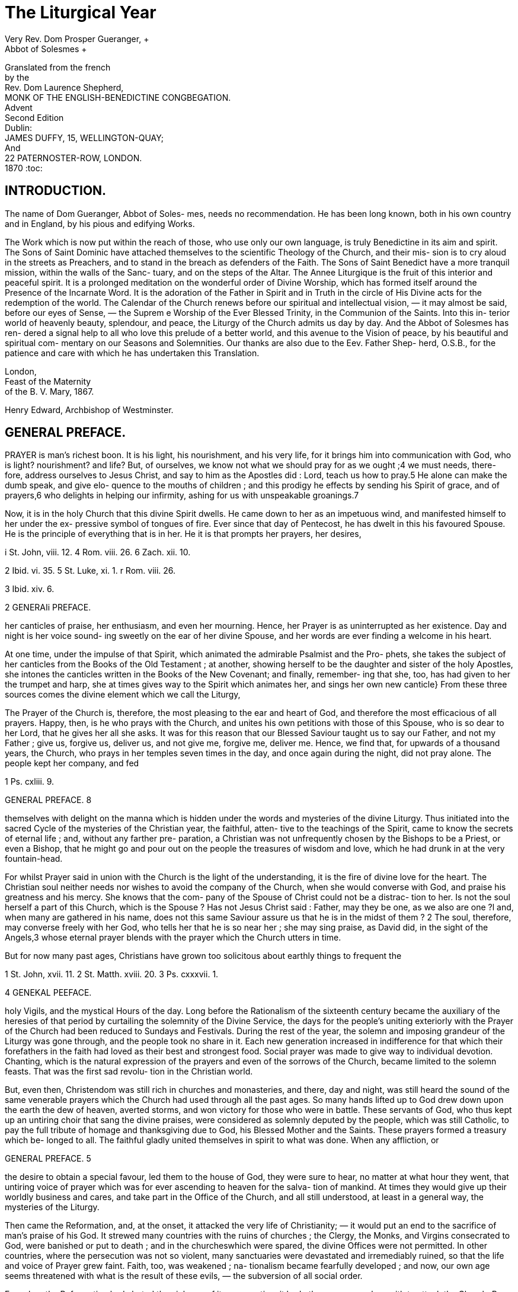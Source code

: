 = The Liturgical Year
Very Rev. Dom Prosper Gueranger, +
Abbot of Solesmes +
Granslated from the french +
by the +
Rev. Dom Laurence Shepherd, +
MONK OF THE ENGLISH-BENEDICTINE CONGBEGATION. +
Advent +
Second Edition +
Dublin: +
JAMES DUFFY, 15, WELLINGTON-QUAY; +
And +
22 PATERNOSTER-ROW, LONDON. +
1870
:toc:



== INTRODUCTION.

The name of Dom Gueranger, Abbot of Soles- mes, needs no recommendation. He has been long known,
both in his own country and in England, by his pious and edifying Works.

The Work which is now put within the reach of those, who use only our own language, is
truly Benedictine in its aim and spirit. The Sons of Saint Dominic have attached themselves
to the scientific Theology of the Church, and their mis- sion is to cry aloud in the streets
as Preachers, and to stand in the breach as defenders of the Faith. The Sons of Saint Benedict
have a more tranquil mission, within the walls of the Sanc- tuary, and on the steps of the Altar.
The Annee Liturgique is the fruit of this interior and peaceful spirit. It is a prolonged
meditation on the wonderful order of Divine Worship, which has formed itself around the
Presence of the Incarnate Word. It is the adoration of the Father in Spirit and in Truth in the
circle of His Divine acts for the redemption of the world. The Calendar of the Church renews
before our spiritual and intellectual vision, — it may almost be said, before our eyes of
Sense, — the Suprem e Worship of the Ever Blessed Trinity, in the Communion of the Saints.
Into this in- terior world of heavenly beauty, splendour, and peace, the Liturgy of the Church
admits us day by day. And the Abbot of Solesmes has ren- dered a signal help to all who love
this prelude of a better world, and this avenue to the Vision of peace, by his beautiful and
spiritual com- mentary on our Seasons and Solemnities. Our thanks are also due to the Eev.
Father Shep- herd, O.S.B., for the patience and care with which he has undertaken this
Translation. +

London, +
Feast of the Maternity +
of the B. V. Mary, 1867. +

Henry Edward, Archbishop of Westminster.

== GENERAL PREFACE.

PRAYER is man's richest boon. It is his light, his nourishment, and his very life, for it brings
him into communication with God, who is light? nourishment? and life? But, of ourselves, we know
not what we should pray for as we ought ;4 we must needs, there- fore, address ourselves to Jesus Christ, and say to him as the Apostles did : Lord, teach us how to pray.5 He alone can make the dumb speak, and give elo- quence to the mouths of children ; and this prodigy he effects by sending his Spirit of grace, and of prayers,6 who delights in helping our infirmity, ashing for us with unspeakable groanings.7

Now, it is in the holy Church that this divine Spirit dwells. He came down to her as an impetuous wind, and manifested himself to her under the ex- pressive symbol of tongues of fire. Ever since that day of Pentecost, he has dwelt in this his favoured Spouse. He is the principle of everything that is in her. He it is that prompts her prayers, her desires,

i St. John, viii. 12. 4 Rom. viii. 26. 6 Zach. xii. 10.

2 Ibid. vi. 35. 5 St. Luke, xi. 1. r Rom. viii. 26.

3 Ibid. xiv. 6.

2 GENERAIi PREFACE.

her canticles of praise, her enthusiasm, and even her mourning. Hence, her Prayer is as uninterrupted as her existence. Day and night is her voice sound- ing sweetly on the ear of her divine Spouse, and her words are ever finding a welcome in his heart.

At one time, under the impulse of that Spirit, which animated the admirable Psalmist and the Pro- phets, she takes the subject of her canticles from the Books of the Old Testament ; at another, showing herself to be the daughter and sister of the holy Apostles, she intones the canticles written in the Books of the New Covenant; and finally, remember- ing that she, too, has had given to her the trumpet and harp, she at times gives way to the Spirit which animates her, and sings her own new canticle} From these three sources comes the divine element which we call the Liturgy,

The Prayer of the Church is, therefore, the most pleasing to the ear and heart of God, and therefore the most efficacious of all prayers. Happy, then, is he who prays with the Church, and unites his own petitions with those of this Spouse, who is so dear to her Lord, that he gives her all she asks. It was for this reason that our Blessed Saviour taught us to say our Father, and not my Father ; give us, forgive us, deliver us, and not give me, forgive me, deliver me. Hence, we find that, for upwards of a thousand years, the Church, who prays in her temples seven times in the day, and once again during the night, did not pray alone. The people kept her company, and fed

1 Ps. cxliii. 9.

GENERAL PREFACE. 8

themselves with delight on the manna which is hidden under the words and mysteries of the divine Liturgy. Thus initiated into the sacred Cycle of the mysteries of the Christian year, the faithful, atten- tive to the teachings of the Spirit, came to know the secrets of eternal life ; and, without any farther pre- paration, a Christian was not unfrequently chosen by the Bishops to be a Priest, or even a Bishop, that he might go and pour out on the people the treasures of wisdom and love, which he had drunk in at the very fountain-head.

For whilst Prayer said in union with the Church is the light of the understanding, it is the fire of divine love for the heart. The Christian soul neither needs nor wishes to avoid the company of the Church, when she would converse with God, and praise his greatness and his mercy. She knows that the com- pany of the Spouse of Christ could not be a distrac- tion to her. Is not the soul herself a part of this Church, which is the Spouse ? Has not Jesus Christ said : Father, may they be one, as we also are one ?l and, when many are gathered in his name, does not this same Saviour assure us that he is in the midst of them ? 2 The soul, therefore, may converse freely with her God, who tells her that he is so near her ; she may sing praise, as David did, in the sight of the Angels,3 whose eternal prayer blends with the prayer which the Church utters in time.

But for now many past ages, Christians have grown too solicitous about earthly things to frequent the

1 St. John, xvii. 11. 2 St. Matth. xviii. 20. 3 Ps. cxxxvii. 1.

4 GENEKAL PEEFACE.

holy Vigils, and the mystical Hours of the day. Long before the Rationalism of the sixteenth century became the auxiliary of the heresies of that period by curtailing the solemnity of the Divine Service, the days for the people's uniting exteriorly with the Prayer of the Church had been reduced to Sundays and Festivals. During the rest of the year, the solemn and imposing grandeur of the Liturgy was gone through, and the people took no share in it. Each new generation increased in indifference for that which their forefathers in the faith had loved as their best and strongest food. Social prayer was made to give way to individual devotion. Chanting, which is the natural expression of the prayers and even of the sorrows of the Church, became limited to the solemn feasts. That was the first sad revolu- tion in the Christian world.

But, even then, Christendom was still rich in churches and monasteries, and there, day and night, was still heard the sound of the same venerable prayers which the Church had used through all the past ages. So many hands lifted up to God drew down upon the earth the dew of heaven, averted storms, and won victory for those who were in battle. These servants of God, who thus kept up an untiring choir that sang the divine praises, were considered as solemnly deputed by the people, which was still Catholic, to pay the full tribute of homage and thanksgiving due to God, his Blessed Mother and the Saints. These prayers formed a treasury which be- longed to all. The faithful gladly united themselves in spirit to what was done. When any affliction, or

GENERAL PREFACE. 5

the desire to obtain a special favour, led them to the house of God, they were sure to hear, no matter at what hour they went, that untiring voice of prayer which was for ever ascending to heaven for the salva- tion of mankind. At times they would give up their worldly business and cares, and take part in the Office of the Church, and all still understood, at least in a general way, the mysteries of the Liturgy.

Then came the Reformation, and, at the onset, it attacked the very life of Christianity; — it would put an end to the sacrifice of man's praise of his God. It strewed many countries with the ruins of churches ; the Clergy, the Monks, and Virgins consecrated to God, were banished or put to death ; and in the churcheswhich were spared, the divine Offices were not permitted. In other countries, where the persecution was not so violent, many sanctuaries were devastated and irremediably ruined, so that the life and voice of Prayer grew faint. Faith, too, was weakened ; na- tionalism became fearfully developed ; and now, our own age seems threatened with what is the result of these evils, — the subversion of all social order.

For, when the Reformation had abated the violence of its persecution, it had other weapons wherewith to attack the Church. By these, several countries, which continued to be Catholic, were infected with that spirit of pride, which is the enemy of Prayer. The modern spirit would have it, that Prayer is not Action: — as though every good action, done by man, were not a gift of God ; a gift which implies two prayers : one of petition, that it may be granted ; and another of thanksgiving, because it is granted ! There

6 GENERAL PREFACE.

were found men who said, Let us abolish all the fes- tival days of God from the earth ;a and then came upon ns that calamity which brings all others with it, and which the good Mardochai besought God to avert from his nation, when he said, Shut not, 0 Lord, the mouths of them that sing to thee !2

But, by the mercy of God, we have not been con- sumed ; 3 there have been left remnants of Israel f and the number of believers in the Lord has increased.5 What is it that has moved the heart of our God to bring about this merciful conversion ? Prayer, which had been interrupted, has been resumed. Numerous choirs of Virgins consecrated to God, and, though far less in number, of men who have left the world to spend themselves in the divine praises, make the voice of the turtle-dove heard in our land.6 This voice is every day gaining more power: may it find acceptance from our Lord, and move him to show the sign of his covenant with us, the rainbow of reconciliation ! May our venerable Cathedrals again re-echo those solemn formulas of Prayer, which heresy has so long suppressed ! May the faith and munificence of the faithful reproduce the prodigies of those past ages, which owed their greatness to the acknowledgment, which all, even the very civic authorities, paid to the all-powerfulness of Prayer !

But this Liturgical Prayer would soon become powerless, were the faithful not to take a real share in it, or, at least, not to associate themselves to it in

1 Ps. Ixxiii. 8. 3 Lam. iii. 22. 5 Acts, v. 14.

2 Esther, xiii. 17. * Is. i. 5. 6 Cant. ii. 12.

GENERAL PREFACE, 7

heart. It can heal and save the world, but only on the condition that it be understood. Be wise, then, ye children of the Catholic Church, and get that largeness of heart which will make you pray the Prayer of your Mother. Come, and by your share in it, fill up that harmony which is so sweet to the ear of God. Where would you obtain the spirit of Prayer if not at its natural source ? Let us remind you of the exhortation of the Apostle to the first Christians : Let the peace of Christ rejoice in your hearts, — let the Word of Christ divell in you abun- dantly, in all wisdom ; teaching and admonishing one another, in Psalms, Hymns, and spiritual Canticles, singing in grace in your hearts to God} For a long time, a remedy has been devised for an evil which was only vaguely felt. The spirit of Prayer, and even Prayer itself, has been sought for in methods, and Prayer Books, which contain, it is true, laudable, yea, pious thoughts, but, after all, only human thoughts. Such nourishment cannot satisfy the soul, for it does not initiate her into the Prayer of the Church. In- stead of uniting her with the Prayer of the Church, it isolates her. Of this kind are so many of those collections of prayers and reflections, which have been published, under different titles, during the last two hundred years, and by which it was intended to edify the faithful, and suggest to them, either for hearing Mass, or going to the Sacraments, or keeping the Feasts of the Church, certain more or less com- monplace considerations and acts, always drawn up

1 Coloss. iii. 15, 16.

8 GENERAL PREFACE.

according to the manner of thought and sentiment peculiar to the author of each book. Each Manual had consequently its own way of treating these im- portant subjects. To Christians already formed to piety, such books as these, would, indeed, serve a pur- pose, especially as nothing better was offered to them : but they had not influence sufficient to inspire with a relish and spirit of Prayer such as had not other- wise received them.

It may perhaps be objected, that were all practical books of Christian piety to be reduced to mere expla- nations of the Liturgy, we should run the risk of impoverishing, and even destroying, by excessive for- malities, the spirit of Prayer and Contemplation, which is such a precious gift of the Holy Ghost to the Church of God. To this we answer firstly, that by asserting the immense superiority of Liturgical over individual Prayer, we do not say that indivi- dual methods should be suppressed; we would only wish them to be kept in their proper place. Then secondly, we answer that in the divine Psalmody there are several degrees : the lowest are near enough to the earth to be reached by souls that are still plod- ding in the fatigues of the purgative way ; but in proportion as a soul ascends this mystic ladder, she feels herself illuminated by a heavenly ray ; and still higher, she finds union and rest in the Sovereign Good. Whence, for instance, did the holy Doctors of the early ages, and the venerable Patriarchs of the desert, acquire their spiritual knowledge and tender devotion, of which they have left us such treasures in their writings and their works ? It was from those

GENERAL PREFACE. 9

long hours of Psalmody, during which Truth, simple yet manifold, unceasingly passed before the eyes of their soul, rilling it with streams of light and love. What was it that gave to the seraphic Bernard that wonderful unction, which runs in streams of honey through all his writings ? To the author of the Imi- tation of Christ that sweetness, that hidden manna, which seems ever fresh ? To Louis Blosius, that inex- pressible charm and tenderness which move the heart of every reader ? It was the daily use of the Liturgy, in the midst of which they spent their days, inter- mingling their songs of joy with those of their sorrow.

Let not then the soul, the spouse of Christ, that is possessed with a love of Prayer, be afraid that her thirst cannot be quenched by these rich streams of the Liturgy, which now flow calmly as a streamlet, now roll with the loud impetuosity of a torrent, and now swell with the mighty heavings of the sea. Let her come and drink this clear water which springeth up unto life everlasting ;* for this water flows from the very fountains of her Saviour f and the Spirit of God animates it by his virtue, rendering it sweet and refreshing to the panting stag.3 Neither let a soul, that is in love with the charms of Contemplation, be afraid of the pomp and harmony of the chants of Li- turgical Prayer, as though they could distract her; for what is this soul herself but an instrument of harmony responding to the touch of that divine Spirit which possesses her ? Would she, when she wishes to enjoy

1 St. John, iv. 14. 2 Is. xii. 3. 3 Ps. xli. 2.

10 GENERAL PREFACE.

the heavenly interview, comport herself differently from the Royal Psalmist himself, that model of all true Prayer, recognised as such by God and the Church ? Yet he, when he would enkindle the sacred flame within his breast, has recourse to his harp : My heart is ready, he says ; 0 God, my heart is ready ; I will sing, I will give forth a Psalm. A rise, my glory ! arise, psaltery and harp ! I will arise in the morning early. I will praise thee, 0 Lord, among the people ; and I will sing unto thee among the nations. For thy mercy is great above the heavens, and thy truth even unto the clouds.1 At other times, if, in the interior recollection of the senses, he have entered into the powers of the Lord,,2 then, in his meditation, afireflameth out,z a fire of holy excitement; and to assuage the heat which is burning within him, he bursts out into another canticle, saying : My heart hath uttered a good word; I speak my works to the King ; and publishes again and again the beauty and victories of the Bridegroom, and the graces of the Bride.4 So true is it, that for Contemplative souls, Liturgical Prayer is both the principle and the consequence of the visits they re- ceive from God.

But in nothing is the excellency of the Liturgy so apparent, as in its being milk for children, and solid food for the strong ; thus resembling the miraculous bread of the desert, and taking every kind of taste according to the different dispositions of those who

1 Ps. cvii. 5. 3 Ps. xxxviii. 4.

3 Ibid. lxx. 16. 4 Ibid. xliv. 2.

GENERAL PREFACE. 11

eat. It is, indeed* a divine property, which has not unfrequently been noticed even by those who are not of the number of God's children, and has forced them to acknowledge that the Catholic Church alone knows the secret of Prayer. Nay, might it not be said that the reason of the Protestants having no Ascetic writers, is that they have no real Liturgical Grayer ? It is true, that a sufficient explanation of the abso- lute want of unction, which characterises all that the Reformation has produced, is to be found in its deny- ing the Holy Sacrament of the Eucharist, which is the centre of all Religion : but this is virtually the same as saying that Protestants have no Liturgical Prayer, inasmuch as the Liturgy is so essentially and inti- mately connected with the Eucharist. So true is this, that wheresoever the dogma of the Real Presence has ceased to be believed, there also have the Canonical Hours ceased, and could not but cease.

It is therefore Jesus Christ himself who is the source as well as the object of the Liturgy; and hence the Ecclesiastical Year which we have undertaken to explain in this work, is neither more nor less than the manifestation of Jesus Christ, and his Mysteries, in the Church and the faithful soul. It is the divine Cycle, in which appear all the works of God, each in its turn ; the Seven Days of the Creation ; the Pasch and Pentecost of the Jewish people ; the ineffable Visit of the Incarnate Word ; His Sacrifice and His Victory; the Descent of the Holy Ghost; the Holy Eucharist ; the surpassing glories of the Mother of God, ever a Virgin ; the magnificence of the Angels ; the merits and triumphs of the Saints. Thus, the

12 GENERAL PREFACE.

Cycle of the Church may be said to have its beginning under the Patriarchal Law, its progress under the Written Law, and its completion under the Law of Love, in which, at length, having attained its last per- fection, it will disappear in eternity, as the Written Law gave way the day on which the invincible power of the Blood of the Lamb rent asunder the veil of the Temple.

Would that we might worthily describe the sacred wonders of this mystical Calendar, of which all others are bat images and humble auxiliaries ! Happy in- deed should we deem ourselves, if we could make the faithful understand the grand glory which is given to the Blessed Trinity, to our Saviour, to Mary, to the Angels, and to the Saints, by this annual commemo- ration of the wondrous works of our God ! If, every year, the Church renews her youth as that of the eagle,1 she does so because, by means of the Cycle of the Liturgy, she is visited by her divine Spouse, who supplies all her wants. Each year she again sees him an Infant in the manger, fasting in the desert, offer- ing himself on the Cross, rising from the grave, founding his Church, instituting the Sacraments, as- cending to the right hand of his Father, and sending the Holy Ghost upon men. The graces of all these divine mysteries are renewed in her ; so that, being made fruitful in every good thing, the mystic Garden yields to the Spouse, in every season, under the influence of the spirit he breathes into her, the sweet perfume of aromatic sfAces? Each year, the

1 Ps. cii. 5. 2 cant< iv. 16.

GENERAL PREFACE. 13

Spirit of God retakes possession of his well Beloved, and gives her light and love ; each year she derives an increase of life from the maternal influence which the Blessed Virgin exercises over her, on the feasts of her joys, her dolours, and her glories-, and lastly, the brilliant constellations formed by the successive ap- pearance of the nine choirs of the Angels, and the Saints in their varied orders of Apostles, Martyrs, Confessors, and Virgins, shed on her, each year, power- ful help and abundant consolation.

Now, what the Liturgical Year does for the Church at large, it does also for the soul of each one of the faithful th?4 is careful to receive the gift of God. This succession of mystic seasons imparts to the Christian the elements of that supernatural life, with- out which every other life is but a sort of death, more or less disguised. Nay, there are some souls, so far acted upon by the divine succession of the Catholic Cycle, that they experience even a physical effect from each evolution: the supernatural life has gained ascendency over the natural, and the Ca- lendar of the Church makes them forget that of Astronomers.

Let the Catholic who reads this work be on his guard against that coldness of faith, and that want of love, which have well-nigh turned into an object of indifference that admirable Cycle of the Church, which heretofore was, and always ought to be, the joy of the people, the source of light to the learned, and the book]of the humblest of the faithful.

The reader will rightly infer from what we have said, that the object we have in view is not, in any

14 GENEEAL PREFACE.

way, to publish some favourite or clever method of our own with regard to the Mysteries of the Ecclesi- astical Year, nor to make them subjects for eloquence, philosophy, or intellectual fancy. We have bat one aim, and we humbly ask of God that we may attain it ; it is to serve as interpreter to the Church, in order thus to enable the faithful to follow her in her Prayer of each mystic season, nay, of each day and hour. God forbid, that we should ever presume to put our human thoughts side by side with those which our Lord Jesus Christ, who is the Wisdom of God, inspires by the Holy Ghost to his well-beloved Spouse the Church ! All that we would do is to show what is the spirit which the Holy Ghost has put into each of the several periods of the Liturgical Year ; and for this purpose, to study attentively the most ancient and venerable Liturgies, and embody in our explana- tion the sentiments of the Holy Fathers and the old- est and most approved Liturgists. With these helps we hope to give to the faithful the flowers of Eccle- siastical Prayer, and thus unite, as far as possible, practical usefulness with the charm of variety.

In this work we shall lay great stress on the cultus of the Saints, inasmuch as it is always needed, but now more than ever. Devotion to the adorable Per- son of our Saviour has revived among us with a vigorous development; devotion to our Blessed Lady has wonderfully spread and increased ; let the Saints also receive our honour and our confidence, and then the last traces of the unhappy spirit introduced by Jansenism will disappear. But, since we cannot in- troduce all the Saints into our Calendar, we shall

GENERAL PREFACE. 15

limit ourselves, almost exclusively, to those inserted in that of Rome.

Nevertheless, the Roman Liturgy is not the only one we intend to give, though of course it will be the most prominent, as being the very basis of our Litur- gical Year. The Ambrosian, the Gallican, the Gothic or Mozarabic, the Greek, the Armenian, the Syriac Liturgies will, each in its turn, give us of their riches and form our treasury of Prayers ; and thus, never will the voice of the Church have been fuller and more impressive. The Western Churches, during the Middle Ages, have inserted, into the Liturgy oi some of the Feasts, Sequences so admirable for their unction and doctrine, that we shall consider it a duty to give them to the faithful as often as occasion serves.

The plan we shall follow in each volume of this Liturgical Year, will depend upon the subjects which must be treated of in each respectively. Everything that relates to the merely scientific bearing of the Liturgy, will be reserved for our " Liturgical Insti- tutions" The present work will be limited to those details, which are necessary to be understood by the faithful in order to their entering into the Spirit of the Church, during the several mystic seasons of the year. The sacred formulae will be explained and adapted to the use of the laity by means of a com- mentary, in which we shall endeavour to avoid both the imprudence of a literal translation, and the dul- ness of a tedious and insipid paraphrase.

Since, as we have already said, our aim is to pre- sent to the faithful the most solid and useful portions of the Liturgies, we have excluded from our selection

16 GENERAL PREFACE-

all such as seemed to us not to answer our purpose. This observation refers mainly to the portions selected from the Offices of the Greek Church. Nothing is finer and more impressive than this Liturgy, when read in chosen extracts; but nothing is so disap- pointing when taken as a whole. The monotony of phrases is insupportable, and the endless repetitions of the same idea spoil the real unction contained in it. We have therefore selected only the richest flowers of this over-stocked garden : more than these would have been a burden. These remarks apply especially to the Mencea and Anthologia of the Greek Church. The Liturgical books of the other Eastern Churches are generally drawn up with better taste and more discretion.

In order to conform with the wishes of the Holy See, we do not give, in any of the volumes of our Liturgical Year, the literal translation of the Ordi- nary and Canon of the Mass ; and have, in its place, endeavoured to give, to such of the laity as do not understand Latin, the means of uniting, in the closest possible manner, with everything that the Priest says and does at the altar.

The first part of the Liturgical Year is devoted to Advent. The second contains the explanation of the divine service from Christmas to the Purifica- tion. The third takes us from the Purification as far as Lent, and is called Septuagesima. The fourth comprises the four first weeks of Lent The fifth consists of Passion Week and Holy Week. The sixth includes the time of Easter. The seventh will ex- plain the Office of the Church from Trinity to the

GENEKAL PEEFACE. 17

end of July. The eighth will give the two months, August and September. The ninth will finish the year, and contain the Liturgy of October and No- vember.

The year thus planned for us by the Church her- self, produces a drama, the sublimest that has ever been offered to the admiration of man. God inter- vening for the salvation and sanctification of men, — the reconciliation of justice with mercy, — the humilia- tions, the sufferings, and the glories of the God-Man, — the coming of the Holy Ghost, and his workings in humanity and in the faithful soul, — the mission and the action of the Church, — all are there portrayed in the most telling and impressive way. Each mystery has its time and place by means of the sublime suc- cession of the respective anniversaries. A divine fact happened eighteen hundred years ago ; its anni- versary is kept in the Liturgy, and its impression thus reiterated every year in the minds of the faith- ful, with a freshness as though God were then doing for the first time, what he did so many ages past. Human ingenuity could never have devised a system of such power as this. And those writers who are bold and frivolous enough to assert, that Christianity has no longer an influence in the world, and is now but the ruin of an ancient thing, — what should they not say at seeing these undying realities, this vigour, this endlessness of the Liturgical Year ? For what is the Liturgy but an untiring affirmation of the works of God % — a solemn acknowledgment of those divine facts, which, though done but once, are imperishable in man's remembrance, and are every year renewed

c

18 GENERAL PREFACE.

by the commemoration he makes of them ? Have we not our Writings of the Apostolic Age, our Acts of the Martyrs, our Decrees of ancient Councils, our Writings of the Fathers, our Monuments, — taking us to the very origin of Christianity, and testifying to the most explicit tradition regarding our Feasts ? It is true that the Liturgical Cycle has its integrity and its development nowhere but in the Catholic Church ; but the sects which are separated from her, whether by schism or by heresy, all pay the homage of their testimony to the divine origin of the Liturgy, by the pertinacity with which they cling to the rem- nants they have preserved, — remnants, by the way, to which they owe whatever vitality they still retain. But, though the Liturgy so deeply impresses us by its annually bringing before us the dramatic solemnisation of those mysteries, which have been accomplished for the salvation of man and for his union with his God ; it is nevertheless wonderful how the succession of year after year diminishes not one atom of the freshness and vehemence of those im- pressions, and each new beginning of the Cycle of mystic seasons seems to be our first year. Advent is ever impregnated with the spirit of a sweet and mysterious expectation. Christmas ever charms us with the incomparable joy of the birth of the divine Child. We enter, with the well-known feeling, into the gloom of Septuagesima. Lent comes, and we prostrate ourselves before God's justice, and our heart is filled with a salutary fear and compunction, which seem so much keener than they were the year before. The Passion of our Redeemer, followed in every

GENERAL PREFACE. 19

minutest detail, does it not seem as though we never knew it till that year ? The pageant of Easter makes us so glad, that our former Easters appear to have been only half- kept. The triumphant Ascension discloses to us, upon the whole economy of the In- carnation, secrets which we never knew before this year. When the Holy Ghost comes down at Pente- cost, is it not the case, that we so thrill with the renewal of the great Presence, that our emotions of last Whit Sunday seem too" tame for this ? However habituated we get to the ineffable gift which Jesus made us on the eve of his Passion, the bright dear feast of Corpus Christi brings strange increase of love to our heart; and the Blessed Sacrament seems more our own than ever. The feasts of our Blessed Lady come round, each time revealing something more of her greatness ; and the Saints, — with whom we fancied we had become so thoroughly acquainted, — each year as they visit us, seem so much grander, we understand them better, we feel more sensibly the link there is between them and ourselves.

This renovative power of the Liturgical Year, to which we wish to draw the attention of our readers, is a mystery of the Holy Ghost, who unceasingly animates the work which he has inspired the Church to establish among men ; that thus they might sanctify that time which has been given to them for the worship of their Creator. The renovation works also a twofold growth in the mind of man, — the in- crease of knowledge of the truths of faith, and the development of the supernatural life. There is not a single point of Christian doctrine which, in the course

20 GENERAL PREFACE.

of the Liturgical Year, is not brought forward, nay, which is not inculcated, with that authority and unction, wherewith our Holy Mother the Church has so deeply impregnated her words and her elegant rites. The faith of the believer is thus enlightened more and more each year; the theological sensus is formed in him ; Prayer leads him to science. Mysteries con- tinue to be mysteries ; but their brightness becomes so vivid, that the mind and heart are enchanted, and we begin to imagine what a joy the eternal sight of these divine beauties will produce in us, when the glimpse of them through the clouds is such a charm to us.

Yes, there must needs be great progress in a Chris- tian soul, when the object of her faith is ever gaining greater light; when the hope of her salvation is almost forced upon her by the sight of all those wonders which God's goodness has wrought for his creatures ; and when charity is enkindled within her under the breath of the Holy Ghost, who has made the Liturgy to be the centre of his working in men's souls. Is not the formation of Christ within us1 the result of our uniting in his various nrysteries, the joyful, the sorroicful, and the glorious ? These mysteries of Jesus come into us, are incorporated into 11s, each year, by the powei of the special grace which the Liturgy produces by communicating them to us: the new man gradually grows up, even on the ruins of the old. Then again, in order that the divine type may the more easily be stamped upon us, wTe need examples ; we want to see how our fellow-men have

1 Gal. iv. 19.

GENERAL PREFACE. 21

realised that type in themselves ; and the Liturgy- does this for us, by offering us the practical teaching and the encouragement of our dear Saints, who shine like stars in the firmament of the ecclesiastical year. By dint of looking upon them we come to learn the way which leads to Jesus, just as Jesus is our Way which leads to the Father. But above all the Saints, and brighter than them all, we have Mary, showing us, in her single self, the Mirror of Justice, in which is reflected all the sanctity possible in a pure creature. Finally, the Liturgical Year, the plan of which we have been explaining, will bring continually before us the sublimest poetry that the human mind has conceived. Not only will it enable us to understand the divine songs of David and the Prophets, on which mainly the Liturgy has formed her own; but the Cycle will elicit from the Church, according as the different seasons and feasts come on, canticles and hymns the finest, the sublimest, and the worthiest of the subject. We shall hear the several countries, united as they are in one common faith, pouring forth their admiration and love in accents, wherein are blended the most perfect harmony of thought and sentiment, with the most marked diversity of genius and expression. We exclude from our collection, as duty requires we should, certain modern compositions, which had too close a resemblance to pagan literature, and which, as they had not received the sanction of the Church's acceptance, were likely to be short-lived : but the productions of liturgical genius, no matter of what age in the Church, are profusely admitted ; from Sedulius and Prudentius, down to Adam of Saint

22 GENERAL PEEFACE.

Victor and his cotemporaries, for the Latin Church ; and from St. Ephrem, down to the latest Catholic Byzantine Hymnologists, for the Greek Church. A rich vein of poetry will be found as well in the prayers which have been composed in simple prose, as in those which are presented to us in the garb of measure and rhythm. Poetry, being the only lan- guage adequate to the sublime thought which is to be expressed, is to be found everywhere in the Liturgy, as it is in the inspired Writings ; and a complete col- lection of the formulas of public prayer, would be, at the same time, the richest selection of Christian Poetry : — of that Poetry, which sings on earth the mysteries of heaven, and prepares us for the canticles of eternity.

In concluding this General Preface, we beg to re- mind our readers, that in a work like the present, the success of the writer is absolutely dependent upon the Holy Spirit, who breatheth where he willeth,1 and that the most which man can do is to "plant and water.2 We venture therefore to ask the children of the Church, who desire to see her Prayer loved and used above all others, to aid us by recommending our work to God, that so our unworthiness may not be an obstacle to what we have undertaken, and which we feel to be so much above our strength.

We have only to add, that we submit our work, both in its substance and its form, to the sovereign and infallible judgment of the Holy Roman Church, which alone is the guardian both of the Words of eternal life, and of the secret of Prayer.

1 St. John, iii. 8. 2 I. Cor. in. 6.

ADVENT

CHAPTER THE FIRST.

THE HISTORY OF ADVENT.

The name Advent1 is applied, in the Latin Church, to that period of the year, during which the Church requires the faithful to prepare for the celebration of the Feast of Christmas, the anniversary of the Birth of Jesus Christ. The mystery of that great day had every right to the honour of being prepared for by prayer and works of penance ; and, in fact, it is im- possible to state, with any certainty, when this season of preparation (which had long been observed before receiving its present name of Advent) was first instituted. It would seem, however, that its observance first began in the West, since it is evident that Advent could not have been looked on as a pre- paration for the Feast of Christmas, until that Feast was definitively fixed to the twenty-fifth of December : which was only done in the East, towards the close of the fourth century ; whereas, it is certain, that the Church of Rome kept the feast on that day at a much earlier period.

We must look upon Advent in two different lights : first, as a time of preparation, properly so called, for the Birth of our Saviour, by works of penance ; and

1 From the Latin word Adventus, which signifies a Coming.

24 ADVENT.

secondly, as a series of Ecclesiastical Offices drawn up for the same purpose. We find, as far back as the fifth century, the custom of giving exhortations to the people in order to prepare them for the Feast of Christmas. We have two Sermons of Saint Maximus of Turin on this subject, not to speak of several others, which were formerly attributed to St. Ambrose and St. Augustine, but which were proba- bly written by St. Cesarius of Aries. If these docu- ments do not tell us what was the duration and the exercises of this holy season, they at least show us how ancient was the practice of distinguishing the time of Advent by special sermons. St. Ivo of Chartres, St. Bernard, and several other Doctors of the eleventh and twelfth centuries, have left us set sermons de Adventu Domini, quite distinct from their Sunday Homilies on the Gospels of that season. In the Capitularia of Charles the Bald, in 846, the Bishops admonish that Prince not to call them away from their churches during Lent or Advent, under pretext of affairs of the State or the necessities of war, seeing that they have special duties to fulfil, and particularly that of preaching during those sacred times.

The oldest document, in which we find the length and exercises of Advent mentioned with anything like clearness, is a passage in the second book of the History of the Franks by St. Gregory of Tours, where he says that St. Perpetuus, one of his predecessors, who held that See about the year 480, had decreed a fast three times a week, from the feast of St. Martin until Christmas. It would be impossible to decide whether St. Perpetuus, by this regulation, established a new custom, or merely enforced an already existing law. Let us, however, note this interval of forty, or rather of forty-three days, so expressly mentioned, and consecrated to penance, as though it were a second

HISTOEY OF ADVENT. 25

Lent, though less strict and severe than that which precedes Easter.

Later on, we find the ninth canon of the first Council of Macon, he]d in 582, ordaining that during the same interval, between St. Martin's Day and Christmas, the Mondays, Wednesdays, and Fridays, should be fasting days, and that the Sacrifice should be celebrated according to'^ihe Lenten Rite. Not many years before that, namely in 567, the second Council of Tours had enjoined the monks to fast from the beginning of December till Christmas. This practice of penance soon extended to the whole forty days, even for the laity ; and it was commonly called St. Martin's Lent. The Capitularia of Charlemagne, in the sixth book, leave us no doubt on the matter; and Rabanus Maurus, in the second book of his Institution of Clerics, bears tes- timony to this observance. There were even special rejoicings made on St. Martin's Feast, just as we see them practised now at the approach of Lent and Easter.

The obligation of observing this Lent, which, though introduced so imperceptibly, had by degrees acquired the force of a sacred law, began to be relaxed, and the forty days from St. Martin's Day to Christmas were reduced to four weeks. We have seen that this fast began to be observed first in France ; but thence it spread into England, as we find from Venerable Bede's History ; into Italy, as appears from a diploma of Astolphus, King of the Lombards, dated 758 ; into Germany, Spain, &c, of which the proofs may be seen in the learned work of Dorn Martene, On the Ancient Rites of the Church. The first allusion to Advent's being reduced to four weeks, is to be found in the ninth century, in a letter of Pope St. Nicholas the First to the Bulgarians. The testimony of Ratherius of Verona, and of Abbo of Fleurjr, both writers of the tenth century, goes also to prove that, even then, the ques-

26 ADVENT.

tion of reducing the duration of trie Advent fast by one-third was seriously entertained. It is true, that St. Peter Damian, in the eleventh century, speaks of the Advent fast as still being for forty days ; and that St. Louis, two centuries later, kept it for that length of time ; but as far as this holy King is concerned, it is probable that it was only his own devotion which prompted him to this prac- tice.

The discipline of the Churches of the West, after having reduced the time of the Advent fast, so far relented, in a few years, as to change the fast into a simple abstinence ; and we even find Councils of the twelfth century, for instance, Selingstadt in 1122, and Avranches in 1172, which seem to require only the clergy to observe this abstinence. The Council of Salisbury, held in 1281, would seem to expect none but monks to keep it. On the other hand, (for the whole subject is very confused, owing, no doubt, to there never having been any uniformity of discipline regarding it in the Western Church,) we find Pope Innocent III, in his letter to the Bishop of Braga, mentioning the custom of fasting during the whole of Advent, as being at that time observed in Rome ; and Durandus, in the same thirteenth century, in his Rational on the Divine Offices, tells us that, in France, fasting was uninterruptedly observed during the whole of that holy time.

This much is certain, that, by degrees, the custom of fasting so far fell into disuse, that when, in 1362, Pope Urban the Fifth endeavoured to prevent the total decay of the Advent penance, all he insisted upon was that all the clerics of his court should keep abstinence during Advent, without in any way including others, either clergy or laity, in this law. St. Charles Borromeo also strove to bring back his people of Milan, to the spirit, if not to the letter, of ancient times. In his fourth Council, he enjoins the parish

HISTORY OF ADVENT. 27

priests to exhort the faithful to go to communion on the Sundays, at least, of Lent and Advent; and after- wards addressed to the faithful themselves a Pastoral Letter, in which, after having reminded them of the dispositions wherewith they ought to spend this holy time, he strongly urges them to fast on the Mondays, Wednesdays, and Fridays, at least, of each week in Advent. Finally, Pope Benedict the Fourteenth, when Archbishop of Bologna, following these illus- trious examples, wrote his eleventh Ecclesiastical Institution for the purpose of exciting in the mind of his diocesans the exalted idea which the Christians of former times bad of the holy season of Advent, and to the removing an erroneous opinion which prevailed in those parts, namely, that Advent only concerned Religious, and not the laity. He shows them, that such an opinion, unless it be limited to the two practices of fasting and abstinence, is strictly speaking, rash and scandalous, since it cannot be denied that, in the laws and usages of the universal Church, there exist special practices, having for their end the preparing the faithful for the great feast of the Birth of Jesus Christ.

The Greek Church still continues to observe the fast of Advent, though with much less rigour than that of Lent. It consists of forty days, beginning with the 14th of November, the day on which this Church keeps the feast of the Apostle St. Philip. During this entire period, the people abstain from flesh-meat, butter, milk, and eggs ; but they are allowed, which they are not during Lent, fish, oil, and wine. Fasting, in its strict sense, is only bind- ing on seven out of the forty days ; and the whole period goes under the name of St. Philip's Lent. The Greeks justify these relaxations by this distinction ; that the Lent before Christmas is, so they say, only an institution of the monks, whereas the Lent before Easter is of Apostolic institution.

28 ADVENT.

Bat, if the exterior practices of penance which for- merly sanctified the season of Advent, have been, in the Western Church, so gradually relaxed as to have become now quite obsolete except in monasteries ;l the general character of the Liturgy of this holy time has not changed; and it is by their zeal in foil owing its spirit, that the Faithful will prove their earnest- ness in preparing for Christmas.

The liturgical form of Advent as it now exists in the Roman Church, has gone through certain modi- fications. St. Gregory seems to have been the first to draw up the Office for this season, which originally included five Sundays, as is evident from the most ancient Sacramentaries of this great Pope. It even appears probable, and the opinion has been adopted by Amalarius of Metz, Berno of Bichenaw, Dom Martene, and Benedict the Fourteenth, that St. Gregory originated the ecclesiastical precept of Ad- vent, although the custom of devoting a longer or shorter period to a preparation for Christmas has been observed from time immemorial, and the absti- nence and fast of this holy season first began in France. St. Gregory therefore fixed, for the Churches of the Latin rite, the form of the Office for this Lent- like season, and sanctioned the fast which had been established, granting a certain latitude to the several Churches as to the manner of its observance.

The Sacramentary of St. Gelasius has neither Mass nor Office of preparation for Christmas; the first we meet with are in the Gregorian Sacramentary, and, as we just observed, these Masses are five in number. It is remarkable that these Sundays were then counted inversely, that is, the nearest to Christ- mas was called the first Sunday, and so on with the rest. So far back as the ninth and tenth centuries,

1 Our English observance of Fast and Abstinence on the Wed- nesdays and Fridays in Advent, may, in some sense, be regarded as a remnant of the ancient discipline. [Note of the Ti\~\

HISTOEY OF ADVENT. 29

these Sundays were reduced to four, as we learn from Amalarius, St. Nicholas the First, Berno of Richenaw, Ratherius of Verona, &c, and such also is their number in the Gregorian Sacramentary of Pamelius, which ap- pears to have been transcribed about this same period. From that time, the Roman Church has always ob- served this arrangement of Advent, which gives it four weeks, the fourth beings that in which Christmas Day falls, unless the 25th of December be a Sunday. We may therefore consider the present discipline of the observance of Advent as having lasted a thousand years, at least as far as the Church of Rome is con- cerned; for some of the Churches in France kept up the number of five Sundays as late as the thirteenth century.

The Ambrosian Liturgy, even to this day, has six weeks of Advent; so has the Gothic or Mozarabic Missal. As regards the Gallican Liturgy, the frag- ments collected by Dom Mabillon give us no informa- tion ; but it is natural to suppose with this learned man, whose opinion has been confirmed by Dom Marten e, that the Church of Gaul adopted, in this as in so many other points, the usages of the Gothic Church, that is to say, that its Advent consisted of six Sundays and six weeks.

With regard to the Greeks, their Rubrics for Ad- vent are given in the Mensea, immediately after the Office for the 14th of November. They have no proper Office for Advent, neither do they celebrate during this time the Mass of the Presanctified, as they do in Lent. There are only in the Offices for the Saints, whose feasts occur between the 14th of November and the Sunday nearest Christmas, fre- quent allusions to the Birth of the Saviour, to the Maternity of Mary, to the cave of Bethlehem, &c. On the Sunday preceding Christmas, in order to celebrate the expected coming of the Messias, they keep what they call the Feast of the Holy Fathers,

30 ADVENT.

that is the commemoration of the Saints of the Old Law. They give the name of Ante-Feast of the Nativity to" the 20th, 21st, 22nd, and 23rd December ; and although they say the office of several Saints on these four days, yet the mystery of the Birth of Jesus pervades the whole Liturgy.

CHAPTER THE SECOND.

THE MYSTEEY OF ADVENT.

If, now that we have described the characteristic features of Advent, which distinguish it from the rest of the year, we would penetrate into the profound mystery which occupies the mind of the Church during this season, we find that this mystery of the Coming, or Advent, of Jesus is at once simple and threefold. It is simple, for it is the one same Son of God that is coming; it is threefold, because he comes at three different times and in three different ways.

" In the first Coming," says St. Bernard, " he comes "in the flesh and in weakness; in the second, he " comes in spirit and in power ; in the third, he comes " in glory and in majesty ; and the second Coming is "the means whereby we pass from the first to the "third."1

This, then, is the mystery of Advent. Let us now listen to the explanation of this threefold visit of Christ, given to us by Peter of Blois, in his third Sermon de Adventu : " There are three Comings of " our Lord ; the first in the flesh, the second in the "soul, the third at the judgment. The first was at " midnight, according to those words of the Gospel : "At midnight there was a cry made, Lo the Bride- " groom cometh ! But this first Coming is long " since past, for Christ has been seen on the earth " and has conversed among men. We are now in " the second Coming, provided only we are such as " that he may thus come to us ; for he has said that " if we love him, he will come unto us and will take

1 Fifth Sermon for Advent.

32 ADVENT.

" up his abode with us. So that this second Coming " is full of uncertainty to us ; for who, save the Spirit " of God, knows them that are of God ? They that " are raised out of themselves by the desire of "heavenly things, know indeed when he comes ; but " whence he cometh, or whither he goeth, they know " not As for the third Coming, it is most certain " that it will be, most uncertain when it will be ; for "nothing is more sure than death, and nothing less " sure than the hour of death. When they shall say, " peace and security, says the Apostle, then shall " sudden destruction come upon them, as the pains " upon her that is with child, and they shall not " escape. So that the first Coming was humble and "hidden, the second is mysterious and full of love, the " third will be majestic and terrible. In his first " Coming, Christ was judged by men unjustly ; in his " second, he renders us just by his grace ; in his third, " he will judge all things with justice. In his first, a " Lamb ; in his last, a Lion ; in the one between the " two, the tenderest of Friends." -1

The holy Church, therefore, during Advent, awaits in tears and with ardour the arrival of her Jesus in his first Coming. For this, she borrows the fervid expressions of the Prophets, to which she joins her own supplications. These longings for the Messias expressed by the Church, are not a mere commemo- ration of the desires of the ancient Jewish people ; they have a reality and efficacy of their own, — an influence in the great act of God's munificence, whereby he gave us his own Son. From all eternity, the prayers of the ancient Jewish people and the prayers of the Christian Church ascended together to the prescient hearing of God ; and it was after receiving and granting them, that he sent, in the appointed time, that blessed dew upon the earth, which made it bud forth the Saviour. 1 De Adventu, Sermo III.

MYSTERY OF ADVENT. 33

The Church aspires also to the second Coming, the consequence of the first, which consists, as we have just seen, in the visit of the Bridegroom to the Spouse. This Coming takes place, each year, at the feast of Christmas, when the new birth of the Son of God delivers the faithful from that yoke of bondage, under which the enemy would oppress them.1 The Church, therefore, during Advent, prays that she may be visited by Him who is her Head and her Spouse ; visited in her hierarchy; visited in her members, of whom some are living, and some are dead, but may come to life again ; visited, lastly, in those who are not in communion with her, and even in the very infidels, that so they may be converted to the true light, which shines even for them. The expressions of the Liturgy which the Church makes use of to ask for this loving and invisible Coming, are those which she employs when begging for the coming of Jesus in the flesh; for the two visits are for the same object. In vain would the Son of God have come, eighteen hundred years ago, to visit and save mankind, unless he came again for each one of us and at every moment of our lives, bringing to us and cherishing within us that supernatural life, of which he and his Holy Spirit are the sole principle.

But this annual visit of the Spouse does not con- tent the Church ; she aspires after a third Coming, which will complete all things by opening the gates of eternity. She has caught up the last words of her Spouse, Surely, I am coming quickly ;2 and she cries out to him, Ah! Lord Jesus ! come !3 She is impatient to be loosed from her present temporal state ; she longs for the number of the elect to be filled up, and to see appear, in the clouds of heaven, the sign of her Deliverer and her Spouse. Her desires, expressed by her Advent Liturgy, go even as far as

1 Collect for Christmas Day. 2 Apoc. xxii. 20. 3 Ibid.

D

34 ADVENT.

this : and here we have the explanation of those words of the beloved Disciple in his prophecy : The nuptials of the Lamb are come, and his Spouse hath prepared herself}

But the day of this his last ComiDg to her, will be a day of terror. The Church frequently trembles at the very thought of that awful judgment, in which all mankind is to be tried. She calls it " a day of wrath, " on which, as David and the Sibyl have foretold, the " world will be reduced to ashes ; a day of weeping " and fear." Not that she fears for herself, since she knows that this day will for ever secure to her the crown, as being the Spouse of Jesus ; but her maternal heart is troubled at the thought that, on the same day, so many of her children will be on the left hand of the Judge, and, having no share with the elect, will be bound hand and foot, and cast into the darkness, where there shall be everlasting weeping and gnashing of teeth. This is the reason why the Church, in the Liturgy of Advent, so frequently speaks of the Com- ing of Christ as a terrible Coming, and selects from the Scriptures those passages, which are most calcu- lated to awaken a salutary fear in the mind of such of her children as may be sleeping the sleep of sin.

This, then, is the threefold mystery of Advent. The liturgical forms in which it is embodied, are of two kinds : the one consists of prayers, passages from the Bible, and similar formulas, in all of which, words themselves are employed to convey the sentiments which we have been explaining ; the other consists of external rites peculiar to this holy time, which, by speaking to the outward senses, complete the expressiveness of the chants and words.

First of all, there is the number of the days of Advent. Forty was the number originally adopted by the Church, and it is still maintained in the

1 Apoc. xix. 7.

MYSTERY OF ADVENT. 35

Ambrosian liturgy, and in the Eastern Church. If, at a later period, the Church of Rome, and those who follow her Liturgy, have changed the number of days, the same idea is still expressed in the four weeks which have been substituted for the forty days. The new Birth of our Redeemer takes place after four weeks, as the first Nativity happened after four thousand years, according to t)ie Hebrew and Yulgate Chronology.

As in Lent, so likewise during Advent, Marriage is not solemnised, lest worldly joy should distract Christians from those serious thoughts wherewith the expected Coming of the Sovereign Judge ought to inspire them, or from that dearly cherished hope which the friends of the Bridegroom1 have of being soon called to the eternal Nuptial-feast.

The people are forcibly reminded of the sadness which fills the heart of the Church by the sombre colour of the Vestments. Excepting on the Feasts of the Saints, purple is the only colour she uses ; the Deacon does not wear the Dalmatic, nor the Sub- deacon the Tunic. Formerly it wTas the custom, in some places, to wear Black Vestments. This mourn- ing of the Church shows how fully she unites herself with those true Israelites of old, who, clothed in sack- cloth and ashes, waited for the Messias, and bewailed Sion that she had not her beauty, and " Juda, that " the sceptre had been taken from him, till He should "come whowasto be sent, the expectation of nations."2 It also signifies the works of penance, whereby she prepares for the second Coming, full as it is of sweet- ness and mystery, which is realised in the souls of men, in proportion as they appreciate the tender love of that Divine Guest, who has said : My delights are to be with the children of men.3 It expresses, thirdly, the desolation of this Spouse wTho yearns after

1 St. John, iii. 29. 2 Gen. xlix. 10. 3 Prov. viii. 31.

36 ADVENT.

her Beloved, who is long a-coming. Like the turtle dove, she moans her loneliness, longing for the voice which will say to her : Come from Libanus, my Spouse ! come, thou shalt be crowned : — thou hast wounded my heart}

The Church also, during Advent, excepting on the Feasts of Saints, suppresses the Angelic Canticle, Gloria in excelsis Deo, et in terra pax hominibus bono3 voluntatis ; for this glorious Song was only sung at Bethlehem over the crib of the Divine Babe ; — the tongue of the Angels is not loosened yet ; — the Virgin has not yet brought forth her divine treasure ; — it is not yet time to sing, it is not even true to say, Glory be to God in the highest, and peace on earth to men of good will !

Again, at the end of Mass, the Deacon does not dismiss the assembly of the faithful by the words : Ite, Missa est. He substitutes the ordinary greeting : Benedicamus Domino I as though the Church feared to interrupt the prayers of the people, which could scarce be too long during these days of expectation.

In the Night Office, the Holy Church also suspends, on those same days, the hymn of jubilation, Te Deum laudamus. It is in deep humility that she awaits the supreme blessing which is to come to her; and in the interval, she presumes only to ask, and entreat, and hope. But let the glorious hour come, when, in the midst of darkest night, the Sun of Justice will suddenly rise upon the world, — then iudeed she will resume her hymn of thanksgiving, and all over the face of the earth, the silence of midnight will be broken by this shout of enthusiasm : " We praise thee, " O God ! we acknowledge thee to be our Lord ! Thou, " O Christ, art the King of glory, the everlasting Son " of the Father ! Thou, being to deliver man, didst " not disdain the Virgin's womb !"

iCant. iv. 8, 9.

MYSTEEY OF ADVENT. 37

On the Ferial Days, the Rubrics of Advent pre- scribe that certain prayers should be said kneeling, at the end of each Canonical Hour, and that the Choir should also kneel during a considerable portion of the Mass. In this respect, the usages of Advent are pre- cisely the same as those of Lent.

But there is one feature winch distinguishes Ad- vent most markedly from Lent : the word of gladness, the joyful Alleluia, is not interrupted during Advent, except once or twice during the ferial office. It is sung in the Masses of the four Sundays, and vividly contrasts with the sombre colour of the Vestments. On one of these Sundays — the third — the prohibition of using the organ is removed, and we are gladdened by its grand notes, and rose-coloured Vestments may be used instead of the purple. These vestiges of joy, thus blended with the holy mournfulness of the Church, tell us, in a most expressive way, that though she unites with the ancient people of God in praying for the coming of the Messias, (thus paying the debt which the entire human race owes to the justice and mercy of God,) she does not forget that the Emmanuel is already come to her, that he is in her, and that even before she has opened her lips to ask him to save her, she has been already redeemed and predestined to an eternal union with him. This is the reason why the Alleluia accompanies even her sighs, and why she seems to be at once joyous and sad, waiting for the coming of that holy night which will be brighter to her than the most sunny of days, and on which her joy will expel all her sorrow.

CHAPTER THE THIKD.

PRACTICE DURING ADVENT.

If our holy mother the Church spends the time of Advent in this solemn preparation for the threefold Coming of Jesus Christ ; if, after the example of the prudent Virgins, she keeps her lamp lit ready for the coming of the Bridegroom ; we, being her members and her children, ought to enter into her spirit, and apply to ourselves this warning of our Saviour : Let your loins be girt, and lamps burning in your hands, and ye yourselves be like unto men who wait for their Lord I1 The Church and we have, in reality, the same hopes. Each one of us is, on the part of God, an object of mercy and care as is the Church herself. If she is the temple of God, it is because she is built of living stones ; if she is the Spouse, it is because she consists of all the souls which are invited to eternal anion with God. If it is written that the Saviour hath purchased the Church with his own Blood? may not each one of us say of himself those words of St. Paul, Christ hath loved me, and hath delivered himself up for me f Our destiny being the same, then, as that of the Church, we should endeavour during Advent, to enter into the spirit of preparation, wThich is, as we have seen, that of the Church herself.

And firstly, it is our duty to join with the Saints of the Old Law in asking for the Messias, and thus pay the debt which the whole human race owes to the divine mercy. In order to fulfil this duty with fervour, let us go back in thought to those four

1 St. Luke, xii. 35. 2 Acts, xx. 28. 3 Gal. ii. 20.

PRACTICE DURING ADVENT. 39

thousand years, represented by the four -weeks of Advent, and reflect on the darkness and crime which filled the world before our Saviour's cominsr. Let our hearts be filled with lively gratitude towards Him who saved his creature Man from death, and who came down from heaven that he might know our miseries by himself experiencing them, yes, all of them, excepting sin. Let us cry to him with con- fidence from the depths of our misery; for, notwith- standing his having saved the work of his hands, he still wishes us to beseech him to save us. Let there- fore our desires and our confidence have their free utterance in the ardent supplications of the ancient Prophets, which the Church puts on our lips during these days of expectation; let us give our closest attention to the sentiments which they express.

This first duty complied with, we must next turn our minds to the Coming which our Saviour wishes to accomplish in our own hearts. It is, as we have seen, a Coming full of sweetness and mystery, and a consequence of the first ; for the Good Shepherd comes not only to visit the flock in general, but he extends his solicitude to each one of the sheep, even to the hundredth which is lost. Now, in order to appreciate the whole of this ineffable mystery, we must remember that, since we can only be pleasing to our Heavenly Father inasmuch as he sees within us his Son Jesus Christ, this amiable Saviour deigns to come into each one of us, and transform us, if we will but consent, into himself, so that henceforth we may live, not we, but he in us. This is, in reality, the one grand aim of the Christian Religion, to make man divine through Jesus Christ : it is the task which God has given to his Church to do, and she says to the faithful what St. Paul said to his Gala tians : My little children, of whom I am in labour again, until Christ be formed within you!1

1 Gal. i\r. 19?

40 - ADVENT.

But, as on his entering into this world, our divine Saviour first showed himself under the form of a weak Babe, before attaining the fulness of the age of manhood, and this to the end that nothing might be wanting to his sacrifice, — so does he intend to do in us ; there is to be a progress in his growth within us. Now, it is at the feast of Christmas that he delights to be born in our souls, and that he pours out over the whole. Church a grace of being born, to which, however, all are not faithful.

For, this glorious solemnity, as often as it comes round, finds three classes of men. The first, and the smallest number, are they who live, in all its pleni- tude, the life of Jesus who is within them, and aspire incessantly after the increase of this life. The second class of souls is more numerous ; they are living, it is true, because Jesus is in them ; but they are sick and weakly, because they care not to grow in this divine life : their charity has become cold I1 The rest of men make up the third division, and are they who have no part of this life in them, and are dead ; for Christ has said : "J am the Life/'2

Now, during the season of Advent, our Lord knocks at the door of all men's hearts, at one time so forcibly, that they must needs notice him ; at another, so softly that it requires attention to know that Jesus is asking admission. He comes to ask them if they have room for him, for he wishes to be born in their house. The house indeed is his, for he built it and preserves it ; yet he complains that his own refused to receive him;3 at least the greater number did. But as many as received him, he gave them power to be made the sons of God, born not of blood, nor of the flesh, but of God*

He will be born, then, with more beauty and lustre and might than you have hitherto seen in

1 Apoc. ii. 4. * St. John, xiv. 6. 3 Ibid. iii. * Ibid. i. 12, 13.

PRACTICE DURING ADVENT. 41

him, O ye faithful ones, who hold him within you as your only treasure, and who have long lived no other life than his, shaping your thoughts and works on the model of his. You will feel the necessity of words to suit and express your love; such words as he delights to hear you speak to him. You will find them in the holy Liturgy.

You, who have had him within you, without knowing him, and have possessed him without re- lishing the sweetness of his presence, open your hearts to welcome him, this time, with more care and love. He repeats his visit of this year with an untiring tenderness ; he has forgotten your past slights ; he would " that all things be new."1 Make room for the Divine Infant, for he desires to grow within your soul. The time of his coming is close at hand : let your heart, then, be on the watch ; and lest you should* slumber when he arrives, watch and pray, yea, sing. The words of the Liturgy are in- tended also for your use : they speak of darkness, which only God can enlighten ; of wounds, which only his mercy can heal ; of a faintness, which can only be braced by his divine energy.

And you, Christians, for whom the good tidings are as things that are not, because you are dead in sin, lo ! He who is very life is coining among you. Yes, whether this death of sin has held you as its slave for long years, or has but freshly inflicted on you the wound which made you its victim,— Jesus, your Life, is coming : why, then, will you die ? He desireth not the death of the sinner, but rather that he be converted and live.2 The grand Feast of his Birth will be a day of mercy for the whole world ; at least, for all who will give him admission into their hearts : they will rise to life again in him, their past life will be destroyed,

1 Apoc. xxi. 5. 2 Ezech. xviii. 31-5.

42 ADVENT.

and where sin abounded, there grace will more abound.1

But, if the tenderness and the attractiveness of this mysterious Coming make no impression on you, because your heart is too weighed down to be able to rise to confidence, and because, having so long drunk sin like water, you know not what it is to long with love for the caresses of a Father whom you have slighted, — then turn your thoughts to that other Coming, which is full of terror, and is to follow the silent one of grace that is now offered. Think within yourselves, how this earth of ours will tremble at the approach of the dread Judge ; how the heavens will flee from before his face, and fold up as a book f how man will wince under his angry look ; how the creature will wither away with fear, as the two-edged sword, which comes from the mouth of his Creator,3 pierces him; and how sinners will cry out, Ye mountains, fall on us ! ye rocks, cover us /* Those unhappy souls who would not know the time of their visitation, b shall then vainly wish to hide themselves from the face of Jesus. They shut their hearts against this Man-God, who, in his excessive love for them, wept over them ; — therefore, on the day of judgment they will descend alive into those everlasting fires, whose flame devoureth the earth with her increase, and burneth the foundations of the mountains.6 The worm that never dieth,7 the useless eternal repentance, will gnaw them for ever.

Let those, then, who are not touched by the tid- ings of the Coming of the Heavenly Physician and the Good Shepherd who giveth his life for his sheep, meditate during Advent on the awful yet certain truth, that so many render the redemption unavail- able to themselves by their refusing to co-operate in

1 Rom. v. 20. * St. Luke, xxiii. 30. 6 Deut. xxx. 22.

2 Apoc. vi. 14. 6 Ibid. xix. 44. 7 §t. Mark, ix. 43.

3 Ibid. i. 16.

PRACTICE DURING ADVENT. 43

their own salvation. They may treat the Child ivho is to be born1 with disdain ; but he is also the Mighty God, and do they think they can withstand him on that Day, when he is to come, not to save, as now, but to judge 1 Would that they knew more of this divine Judge, before whom the 'Tery Saints tremble ! Let them also use the Liturgy of this season, and they will there learn how much he is to be feared by sinners.

We would not imply by this that only sinners need to fear : no, every Christian ought to fear. Fear, when there is no nobler sentiment with it, makes man a slave; when it accompanies love, it is a feel- ing which fills the heart of a child who has offended his father, yet seeks for pardon; when, at length, love casteth out fear,2 even then this holy fear will sometimes come, and, like a flash of lightning, per- vade the deepest recesses of the soul. It does the soul good. She wakes up afresh to a keener sense of her own misery and of the unmerited mercy of her Redeemer. Let no one, therefore, think that he may safely pass his Advent without taking any share in the holy fear which animates the Church. She, though so beloved by God, prays to him to give her this fear ; and every day, in her Office of Sext, she thus cries out to him : Pierce my flesh with thy Fear. It is, however, to those who are beginning a good life, that this part of the Advent Liturgy will be peculiarly serviceable.

It is evident from what we have said, that Advent is a season specially devoted to the exercises of what is called the Purgative Life, and which is implied in that expression of St. John, so continually repeated by the Church during this holy -time: Prepare ye the way of the Lord ! Let all, therefore, strive earnestly to make straight the path by which Jesus

Is. ix. 6. 2 1. St. John, iv. 18.

44 ADVENT.

will enter into their souls. Let the just, agreeably to the teaching of the Apostle, forget the things that are behind,1 and labour to acquire fresh merit. Let sinners begin at once and break the chains which now enslave them. Let them give up those bad habits which they have contracted. Let them weaken the flesh, and enter upon the hard work of subject- ing it to the spirit. Let them, above all things, pray with the Church. And when our Lord comes, they may hope that he will not pass them by, but that he will enter and dwell within them : for he spoke of all when he said these words : Behold, I stand at the gate and knock: if any man shall hear my voice and open to me the door, I will come in unto him.2

1 Phil. iii. 13. 2 Apoc. iii. 20.

CHAPTER THE FOURTH.

MORNING AND NIGHT PRAYERS FOR ADVENT.

During Advent, the Christian, on waking in the morning, will unite himself with the Church, who, in her Office of Matins, says to us these solemn words, which choirs of religious men and women, throughout the universe, have been chanting during the deep silence of the night : —

Come, let us adore the Regem venturum Domi- King our Lord, who is to num, venite, adoremus. come !

He will profoundly adore this great King, whose Coming is so near at hand : and with this idea deeply impressed upon his mind, he will perform the first acts of religion, both interior and exterior, where- with he begins the day. The time for Morning Prayer being come, he may use the following me- thod, which is formed upon the very prayers of the Church : —

MORNING PRAYERS.

First, praise and adoration of the Most Holy Trinity :—

"ft. Let us bless the Father, $". Benedicamus Patrem,et

and the Son, and the Holy Filium, cum Sancto Spiritu. Ghost.

I£. Let us praise him and 1^. Laudemus et superex-

extol him above all for ever, altemus eum in ssecula.

J. Glory be to the Father, $\ Gloria Patri et Filio et

and to the Son, and to the Spiritui Sancto. Holy Ghost.

I£. As it was in the begin- I£. Sicut erat in principio,

ning, is now, and ever shall be, et nunc et semper, et in sse-

world without end. Amen. cula steculorum. Amen.

46 ADVENT.

Then, praise to our Lord and Saviour, Jesus Christ :—

ft. Adoranras te, Christe, ft. We adore thee, 0 Christ,

et benedicimus tibi. and we bless thee.

J$. Quia per Crucem tuam 1$. Because by thy Cross

redemisti mundum thou hast redeemed the world.

Thirdly, invocation of the Holy Ghost : —

Veni, Sancte Spiritus, re- Come, O Holy Spirit, fill

pie tuorum corda fidelium, the hearts of thy faithful,

et tui amoris in eis ignem and enkindle within them

accende. the fire of thy love.

After these fundamental acts of religion, you will recite the Lord's Prayer, asking of God, the Father of our Lord Jesus Christ, to grant that his holy Name may be glorified on earth by sending his Son, who will found the kingdom of God; and that he will vouchsafe to give us this Saviour who is our Bread, and who will obtain for us, by the mediation so long looked for, the forgiveness of our sins ; finally, that he will deliver us from sin, which is the sove- reign evil.

THE LORD'S PEAYEK.

Pater noster, qui es in Our Father, who art in

ccelis, sanctificetur nomen heaven, hallowed be thy

tuum : adveniat regnum tu- name : thy kingdom come :

nm : fiat voluntas tua, sicut thy will be done, on earth,

in ccelo, et in terra. Panem as it is in heaven. Give us

nostrum quoticlianum da no- this day our daily bread ;

bis hodie : et dimitte nobis and forgive us our trespasses,

debita nostra, sicut et nos as we forgive them that tres-

dimittimus debitoribus nos- pass against us : and lead us

tris : et ne nos inducas in not into temptation : but de-

tentationem : sed libera nos liver us from evil. Amen, a malo. Amen.

Then address the Angelical Salutation to Mary, who is, in these days which precede the Nativity, so truly full of grace, since she has in her chaste womb Him who is the author of all grace. The Lord, the

MOKNING PRAYERS.

47

fruit of her womb, is with her ; and we may already give her the sublime and unshared title of Mother of God

THE ANGELICAL SALUTATION.

Hail Mary, full of grace ; the Lord is with thee ; bles- sed art thou among women, and blessed is the fruit of thy womb, Jesus.

Holy Mary, Mother of God, pray for us sinners, now and at the hour of our death. Amen.

Ave Maria, gratia plena : Dominus tecum : benedicta tu in muheribus, et bene- dictus fructus ventris tui, Jesus.

Sancta Maria, Mater Dei, ora pro nobis peccatoribus, nunc et in hora mortis nos- tras. Amen.

After this, recite the symbol of Faith ; and as you pronounce the words, Who was conceived by the Holy Ghost, dwell on them with a special attention, adoring the Saviour, who is as yet concealed in Mary's womb.

THE APOSTLES CREED.

I believe in God the Father Almighty, Creator of heaven and earth. And in Jesus Christ, his only Son, our Lord, ivho was conceived by the Holy Ghost, born of the Virgin Mary ; suffered under Pon- tius Pilate, was crucified, dead, and buried ; he de- scended into hell, the third day he rose again from the dead ; he ascended into hea- ven, sitteth at the right hand of God the Father Almighty ; from thence he shall come to judge the living and the dead.

I believe in the Holy Ghost : the Holy Catholic Church ; the communion of Saints, the forgiveness of sins, the resur- rection of the body, and life everlasting. Amen.

Credo in Deum, Patrem omnipotentem, creatorem cceli et terras. Et in Jesum Christum Filium ejus uni- cum Dominum nostrum : qui conceptus est de Spiritu Sancto, natus ex Maria Vir- gine, passus sub Pontio Pi- lato, crucifixus, mortuus, et sepultus : descendit ad in- feros, tertia die resurrexit a mortuis : ascendit ad coelos, sedet ad dexteram Dei Patris omnipotentis : inde venturus est j udicare vivos et mortuos.

Credo in Spiritum Sanc- tum, sanctam Ecclesiam Ca- tholicam. Sanctorum commu- nionem, remissionem pecca- torum, carnis resurrectionem, vitam seternam. Amen,

48

ADVENT.

After having thus made the Profession of your Faith, excite within yourself sentiments of penance, by the remembrance of the sins you have committed ; of gratitude to the Lamb of God, who is coming in order to save us ; and of fear of the Last Day. For this end, say with the Church the following hymn, taken from the Office of Lauds for Advent.

HYMN.

En clara vox redarguit, Obscura quaeque personalis ; Procul fugentur somnia : Ab alto Jesus promicat.

Mens jam resurgat torpida, ISTon amplius jacens humi : Sidus reiulget jam novum, Ut tollat omne noxium.

En Agnus ad nos mittitur Laxare gratis debitum : Omnes simul cum lacrymis, Precemur indulgentiam.

Ut cum secundo fulserit Metuque mundum cinxerit, Non pro reatu puniat, Sed nos pius tunc protegat.

Virtus, honor, laus, gloria, Deo Patri cum Filio, Sancto simul Paraclito, In sseculorum sascula.

Amen.

The solemn voice of the Precursor is heard, explain- ing the obscurity of the ancient figures ; let our slum- bers cease ; Jesus is rising on our horizon.

f Let the sluggish soul now rise, and stay no more upon this earth ; a new star is shining, which will take all sin away.

Lo ! the Lamb is sent to forgive us freely our debt : let us unite in tears and prayers, that we may obtain pardon.

That when he comes the second time, filling the world with fear, he may not have to punish us for our sins, but may protect us in mercy.

Power, honour, praise, and glory, be to the Father, and to the Son, and to the Holy Paraclete, for ever and ever. Amen.

Here make an humble confession of your sins, reciting the general formula made use of by the Church.

THE CONFESSION OF SINS.

Confiteor Deo omnipotent, I confess to Almighty God, beatse Marise semper Vir- to blessed Mary ever Virgin, gini, beato Michaeli Arch- to blessed Michael the Arch-

MORNING PRAYERS.

49

angel, to Blessed John Bap- tist, to the holy Apostles Peter and Paul, and to all the saints, that I have sinned exceedingly in thought, word, and deed : through my fault, through my fault, through my most grievous fault. Therefore I beseech the Blessed Mary ever Virgin, blessed Michael the Arch- angel, blessed John Baptist, the holy Apostles Peter and Paul, and all the saints, to pray to our Lord God for me.

May Almighty God have mercy on us, and, our sins being forgiven, bring us to life everlasting. Amen.

May the Almighty and merciful Lord grant us par- don, absolution, and remis- sion of our sins.

angelo, beato Joanni Bap- tists, Sanctis Apostolis Petro et Paulo, et omnibus Sanctis, quia peccavi nimis cogita- tione, verbo, et opere : mea culpa, mea culpa, mea max- ima culpa. Ideo precor beatam Mariam semper Yir- ginem, beatum Michaelem Archangelum, beatum Joan- nem Baptistam, sanctos Apos- tolos Petrum et Paulum, et omnes sanctos, orare pro me ad Dominum Deum nostrum.

Misereatur nostri omnipo- tens Deus, et dimissis pec- catis nostris, perducat nos ad vitam seternam. Amen.

Indulgentiam, absolutio- nem, et remissionem pecca- torum nostrorum tribuat nobis omnipotens et miseri- cors Dominus. Amen.

This is the proper place for making your Medita- tion, as no doubt you practise this holy exercise. During Advent, its principal object ought to be the removing from ourselves those hindrances, which would oppose Jesus' coming and reigning within us. The love of sensual pleasures, avarice, and pride, that triple concupiscence which St. John so strongly con- demns in his first Epistle, must be withstood, else our preparation for Christmas is useless. And as the chief thing in every Prayer or Meditation, is to turn our thoughts to Jesus Christ, we must, during Advent, contemplate him in the womb of Mary, where he remains hidden, giving us, by this his state of abasement, a most telling lesson of devotedness to his Father's glory, of obedience to the divine decrees, and of humility ; but, at the same time, he gives us a most powerful proof of the greatness of his love of us.

50 ADVENT.

This thought will naturally suggest to us a variety of motives and resolutions for breaking those ties which keep us from a virtuous life. But should they not produce sufficient impression on us, we must then consider Jesus as oar Judge, in the dread magnifi- cence of his majesty, and all the severity of his in- evitable vengeance.

The next part of your Morning Prayer must be to ask of God, by the following prayers, grace to avoid every kind of sin during the day you are just begin- ning. Say, then, with the Church, whose prayers must always be preferred to all others :

$". Domine, exaudi ora- $\ 0 Lord, hear my prayer, tionem meam.

~f$. Et clamor meus ad te I£. And let my cry come

veniat. unto thee.

OREMXJS. LET US PRAY.

Domine, Deus omnipotens, Almighty Lord and God,

qui ad principium hujus diei who hast brought us to the

nos pervenire f ecisti, tua nos beginning of this day, let thy

hodie salva virtute, ut in hac powerful grace so conduct us

die ad nullum declinemus through it, that we may not

peccatum, sed semper ad fall into any sin, but that all

tuam justitiam faciendam our thoughts, words, and

nostra procedant eloquia, di- actions may be regulated

riganturcogitationeset opera, according to the rules of thy

Per Dominum nostrum Je- heavenly justice, and tend to

sum Christum Filium tuum, the observance of thy holy

qui tecum vivit et regnat in law. Through Jesus Christ

unitate Spiritus Sancti Deus, our Lord. Amen, per omnia saecula saeculoruni. Amen.

Then, beg the divine assistance for the actions of the day, that you may do them well ; and say thrice :

"ft. Deus, in adjutorium $". Incline unto my aid, O

meum intende. God.

3$. Domine, ad adjuvan- I£. 0 Lord, make haste to

dum me festina. help me.

$. Deus, in adjutorium $". Incline unto my aid, 0

meum intende. God.

MORNING PRAYERS.

51

]$. O Lord, make haste to help me.

W. Incline unto my aid, O God.

1$. O Lord, make haste to help me.

LET US PRAY.

Lord God, and King of heaven and earth, vouchsafe this day to rule and sanctify, to direct and govern our souls and bodies, our senses, words, and actions in conformity to thy law, and strict obedience to thy commands ; that by the help of thy grace, O Sa- viour of the world ! we may be fenced and freed from all evils. Who livest and reign- est for ever and ever.

]$. Amen.

1$. Domine, ad adjuvan- dum me festina.

y. Deus, in adjutorium meum intende.

1$. Domine, ad adjuvan- dum me festina.

OREMUS.

Dirigere et sanctificare, re- gere et gubernare dignare, Domine Deus, Rex cceli et terrse, hodie corda et corpora nostra, sensus, sermones et actus nostros in lege tua, et in operibus mandatorum tuo- rum, ut hie et in seternum, te auxiliante, salvi et liberi esse mereamur, Salvator mundL Qui vivis et regnas in ssecula saeculoruin.

1$. Amen.

After this, uniting yourself with the Church, which, both in the Divine Office, and during the Holy Sa- crifice, prays for the coming of Jesus Christ, say :

ft. Veni ad liberandum nos, Domine Deus virtutum.

I£. Ostende faciem tuam, et salvi erimus.

ft. Ostende nobis, Domine, misericordiam tuam.

1$. Et salutare tuum da nobis.

ft. Super te, Jerusalem, orietur Dominus.

1$. Et gloria ejus in te vi- debitur.

OREMUS.

Week)

Excita, qusesumus, Do- mine, potentiam tuam et veni ; ut ab imminentibus peccatorum nostrorum peri- culis, te mereamur protegente

ft. 0 Lord God of hosts, come and deliver us.

Ij&. Show thy face, and we shall be saved.

ft. Show us, O Lord, thy mercy.

1£. And grant us the Saviour, whom we expect from thee.

ft. TheLordshallriseupon thee, O Jerusalem !

I£. And his glory shall be seen upon thee.

LET US PRAY.

(First

Exert, we beseech thee, O Lord, thy power and come ; that by thy protection we may be freed from the immi- nent dangers of our sins, and

52

ADVENT.

eripi, te liberante, salvari. Qui vivis et regnas Deus, per omnia saecula saeculorum. J$. Amen.

(Second Excita, Domine, corda nos- tra ad praeparandas Unigeniti tui vias ; ut per ejus adven- tum puriiicatis tibi mentibus serviremereamur. Qui tecum vivit et regnat in saecula saeculorum. ^. Amen.

(Third Aurem tuam, quaesumus, Domine, precibus nostris ac- commoda : et mentis nostras tenebras gratia tuse visita- tionis illustra. Qui vivis et regnas Deus, per omnia sae- cula saeculorum. I£. Amen.

(Fourth Excita, quaesumus, Do- mine, potentiam tuam et veni, et magna nobis virtute succurre : ut, per auxilium gratiae tuse quod nostra pec- cata praepediunt, indulgentia tuse propitiationis acceleret. Qui vivis et regnas Deus, per omnia saecula saeculorum. 3$, Amen.

be saved by thy mercy ; who livest and reignest God, world without end. " 1$. Amen.

Week)

Stir up, O Lord, our hearts to prepare the ways of thy Only Begotten Son ; that by his coming, we may be en- abled to serve thee with pure minds ; who livest and reign- est God, world without end.

1$, Amen. Week)

Bend thine ear, O Lord, we beseech thee, to our prayers, and enlighten the darkness of our minds by the grace of thy visitation ; who livest and reignest God, world without end.

I£. Amen.

Week)

Exert, we beseech thee, O Lord, thy power and come ; and succour us by thy great might ; that by the assistance - of thy grace, thy indulgent mercy may hasten what is delayed by our sins; 'who livest and reignest God, world without end.

1$. Amen.

It would be well to add the special Prayer, which the Church says, during Advent, in honour of the Blessed Mother of God.

OREMUS.

m Deus, qui de beatae Ma- riae Virginis utero, Verbum tuum, Angelo nuntiante, car- nem suscipere voluisti : prae- sta supplicibus tuis, ut qui vere earn Genitricem Dei cre- dimus, ejus apud te inter-

LET US PEAY.

O God, who wast pleased that thy Word, when the Angel delivered his message, should take flesh in the womb of the Blessed Virgin Mary ; give ear to our humble peti- tions, and grant that we who

NIGHT PRATERS. 53

believe her to be truly the cessionibus adjuvemur. Per

Mother of God, may be help- eumdem Christum Dominum

ed by her prayers. Through nostrum, the same Christ our Lord.

1$. Amen. ]$. Amen.

During the day, you may use the instructions and prayers which you will find in this volume for each day of .Advent, both for the Proper of the Time, and the Proper of the Saints. In the evening, you may use the following prayers.

NIGHT PRATERS,

After having made the sign of the Cross, adore the Divine Majesty, who has so mercifully preserved you during this day, and so plentifully bestowed upon you, every hour, his grace and protection. Begin by re- citing the hymn which the Church sings at Vespers during Advent

HYMN,

O Jesus, thou kind Creator Creator alme siderum,

of the heavens, eternal Light yEterna lux credentium,

of believers, and Redeemer of Jesu, Redemptor omnium,

all mankind, hear the prayers Intende votis supplicum. of thy suppliants.

Lest the world should Qui daemonis ne fraudibus

perish by the fraud of the Periret orbis, impetu

devil, thou, impelled by the Amoris actus, languidi

vehemence of thy love for us, Mundi medela f actus es. didst thyself become the re- medy of all our weakness.

To expiate the sin of the Commune qui mundi nefas

whole world, thou didst come Ut expiares, ad crucem,

from the sanctuary of the E Virginis sacrario

Virgin's womb, a victim des- Intacta prodis victima. tined to the cross.

How glorious is thy power, Cujus potestas gloriae

when, at the very sound of Nomenque quum primum thy Name, heaven and hell sonat,

bend their trembling knee ! Et ccelites et inferi

Tremente curvantur genu.

54j advent.

Te deprecamur, ultimse We beseech thee, dread

Magnum diei judicem, Judge of the last day, defend

Armis supernse gratise us from our enemies by the

Def ende nos ab hostibus. armour of thy heavenly grace.

Virtus, honor, laus, gloria, Power, honour, praise, and

Deo Patri cum Filio, glory, be to the Father, and

Sancto simul Paraclito, to the Son, and to the holy

In sseculorum saecula. Paraclete, for ever and ever.

Amen. Amen.

After this Hymn, say the Our Father, the Hail Mary, and the Apostles' Greed, as in the Morning.

Then make the Examination of Conscience, going over in your mind all the faults you may have com- mitted during the day ; think how unworthy sin makes us of the merciful visit of our Saviour, and make a firm resolution to avoid sin for the future, to do penance for it, and to avoid the occasions which might lead you into it.

The Examination of Conscience concluded, recite the Confiteor (or I confess) with heartfelt contrition, and then give expression to your sorrow by the fol- lowing Act, which we have taken from the Venerable Cardinal Bellarmine's Catechism :

ACT OF CONTRITION.

O my God, I am exceedingly grieved for having offended thee, and with my whole heart 1 repent for the sins I have committed : I hate and abhor them above every other evil, not only because, by so sinning, I have lost Heaven and deserved Hell, but still more because I have offended thee, O Infinite Goodness, who art worthy to be loved above all things. I most firmly resolve, by the assistance of thy grace, never more to offend thee for the time to come, and to avoid those occasions which might lead me into sin.

You may then add the Acts of Faith, Hope, and Charity, to the recitation of which Pope Benedict XIV. has granted an indulgence of seven years and seven quarantines for each time.

ACT OF FAITH.

O my God, I firmly believe whatsoever the Holy Catholic Apostolic Roman Church requires me to believe : I believe

NIGHT PRAYERS.

55

it, because thou hast revealed it to her, thou who art the very- Truth.

ACT OF HOPE.

O my God, knowing thy almighty power, and thy infinite goodness and mercy,! hope in thee that, by the merits of the Passion and Death of our Saviour Jesus Christ, thou wilt grant me eternal life, which thou hast promised to all such as shall do the works of a good Christian ; and these I resolve to do with the help of thy grace.

ACT OF CHARITY.

0 my God, I love thee with my whole heart and above all things, because thou art the Sovereign Good : I would rather lose all things than offend thee. For thy love also, I love and desire to love my neighbour as myself.

Then say to our Blessed Lady, in honour of the ineffable dignity of her Maternity, the following Anthem :

ANTHEM TO THE BLESSED VIRGIN.

Sweet Mother of our Re- deemer^ Gate whereby we enter heaven, and Star of the sea ! help us, we fall ; yet do we long to rise. Nature looked upon thee with admi- ration, when thou didst give birth to thy divine Creator, thyself remaining, before and after it, a pure Virgin. Ga- briel spoke his Rail to thee ; we sinners crave thy pity.

f. The Angel of the Lord declared unto Mary.

IjL And she conceived of the Holy Ghost.

LET US PRAY.

Pour forth, we beseech thee, O Lord, thy grace into our hearts ; that we to whom the Incarnation of Christ thy Son was made known by the message of an Angel, may by his Passion and Cross be

Alma Redemptoris mater,

quae pervia cceli Porta manes, et stella maris,

succurre cadenti, Surgere qui curat populo : tu

quae genuisti, Natura mirante, tuum sanc- tum Genitorem, Virgo prius ac posterius, Ga-

brielis ab ore, Sumens illud Ave, peccato-

rum miserere.

y. Angelus Domini nun- tiavit Marise.

]$. Et concepit de Spiritu Sancto.

OREMUS.

Gratiam tuam, qusesumus, Domine, mentibus nostris in- f unde, ut qui, Angelo nunti- ante, ChristiFilii tui Incarna- tionem cognovimus, per Pas- sionem ejus et Crucem ad Resurrectionis gloriam perdu-

m

ADVENT.

camur. Per eumdem Chris- brought to the glory of his turn Dominum nostrum. Resurrection. Through the

same Christ our Lord. 3$. Amen. I£. Amen.

Yoti would do well to add the Litany of our Lady. An indulgence of three hundred days, for each time it is recited, has been granted by the Church.

THE LITANY OF THE BLESSED VIRGIN.

Kyrie, eleison.

Christe, eleison.

Kyrie, eleison.

Christe, audi nos.

Christe, exaudi nos.

Pater de ecelis, Deus, mise- rere nobis.

Fili, Redemptor mundi Deus, miserere nobis.

Spiritus Sancte, Deus, mise- rere nobis.

Sancta Trinitas, unus Deus, miserere nobis.

Sancta Maria, ora pro nobis.

Sancta Dei Genitrix, ora, etc.

Sancta Virgo virginum, Mater Christi, Mater divinse gratia?, Mater purissima, Mater eastissima, Mater inviolata, Mater intemerata, Mater amabilis, Mater admirabilis, Mater Creatoris, Mater Salvatoris, Virgo prudentissima, Virgo veneranda, Virgo praedicanda, Virgo potens, Virgo clemens, Virgo fidelis, Speculum justitise, Sedes sapientias,

Lord, have mercy on us. Christ, have mercy on us. Lord, have mercy on us. Christ, hear us. Christ, graciously hear us. God the Father of heaven,

have mercy on us. God the Son, Redeemer of

the world, have mercy on

us. God the Holy Ghost, have

mercy on us. Holy Trinity, one God, have

mercy on us. Holy Mary, pray for us. Holy Mother of God, pray,

etc. Holy virgin of virgins, Mother of Christ, Mother of divine grace, Mother most pure, Mother most chaste, Mother inviolate, Mother undefiled, Mother most amiable, Mother most admirable, Mother of our Creator, Mother of our Redeemer, Virgin most prudent, Virgin most venerable, Virgin most renowned, Virgin most powerful, Virgin most merciful, Virgin most faithful, Mirror of justice, Seat of Wisdom,

NIGHT PRAYERS.

57

Cause of our joy,

Spiritual vessel,

Vessel of honour,

Vessel of singular devotion,

Mystical Rose,

Tower of David,

Tower of ivory,

House of gold,

Ark of the covenant,

Gate of heaven,

Morning Star,

Health of the weak,

Refuge of sinners,

Comforter of the afflicted,

Help of Christians,

Queen of Angels,

Queen of Patriarchs,

Queen of Prophets,

Queen of Apostles,

Queen of Martyrs,

Queen of Confessors,

Queen of Virgins,

Queen of all Saints,

Queen conceived without ori- ginal sin.

O Lamb of God, who takest away the sins of the world, spare us, O Lord.

O Lamb of God, who takest away the sins of the world, graciously hear us, 0 Lord.

O Lamb of God, who takest away the sins of the world, have mercy on us.

Christ, hear us.

Christ, graciously hear us. $. Pray for us, 0 holy

Mother of God. 1$. That we may be made

worthy of the promises of

Christ

LET US PRAY.

Grant, O Lord, we beseech thee, that we thy servants may enjoy constant health of body and mind, and by the

Causa nostra? laetitiae, Vas spirituale, Vas honorabile, Vas insigne devotionis, Rosa mystica, Turris Davidica, Turris eburnea, Domus aurea, Foederis area, Janua cceli, Stella matutina, Salus infirmorum, Refugium peccatorum, Consolatrix afflictorum, Auxilium Christianorum, Regina Angelorum, Regina Patriarcharum, Regina Prophetarum, Regina Apostolorum, Regina Martyrum, Regina Confessorum, Regina Virginum, Regina Sanctorum omnium, Regina sine labe concepta.

Agnus Dei, qui tollis pec- cata mundi, parce nobis, Domine.

Agnus Dei, qui tollis pec- cata mundi, exaudi nos, Domine.

Agnus Dei, qui tollis pec- cata mundi, miserere no- bis.

Christe, audi nos.

Christe, exaudi nos.

$". Ora pro nobis, sancta

Dei Genitrix. 1$. Ut digni efficiamur pro-

missionibus Christi.

OREMTTS.

Concede nos famulos tuos, quaesumus, Domine Deus, perpetua mentis et corporis sanitate gaudere : et gloriosa

58

ADVENT.

beataa Marise semper Vir- glorious intercession of Bles- ginis intercessione, a praesenti sed Mary, ever a Virgin, be hberari tristitia, et aeterna delivered from all present perfrui laetitia. Per Christum affliction, and come to that Dominum nostrum. Amen, joy which is eternal. Through

Christ our Lord. Amen.

Here invoke the Holy Angels, whose protection is, indeed, always so much needed by us, but never so much as during the hours of night. Say with the Church :

Sancti Angeli, custodesnos- tri, defendite nos in praelio, ut non pereamus in tremendo judicio.

'ff. Angelis suis Deus man- davit de te.

1$. Ut custodiant te in om- nibus viis tuis.

OREMUS.

Deus, qui ineffabili provi- dentia sanctos Angelos tuos ad nostram custodiam mit- tere dignaris : largire suppli- cibus tuis, jet eorum semper protectione defendi, etaeterna societate gaudere. Per Chris- tum Dominum nostrum. Amen.

Holy Angels, our loving Guardians, defend us in the hour of battle, that we may not be lost at the dreadful judgment.

J. God hath given his Angels charge of thee.

%\ That they may guard thee in all thy ways.

LET US PRAY.

O God, who in thy wonder- ful providence hast been pleased to appoint thy holy Angels for our guardians : mercifully hear our prayer, and grant we may rest se- cure under their protection, and enjoy their fellowship in heaven for ever. Through Christ our Lord. Amen.

Then beg the assistance of the Saints by the fol- lowing Antiphon and Prayer of the Church :

Ant. Ecce Dominus ve- niet, et omnes Sancti ejus cum eo : et erit in die ilia lux magna. Alleluia.

y. Ecce apparebit Domi- nus super nubem candidam.

I£. Et cum eo Sanctorum millia.

Ant. Behold, the Lord will come, and with him all his Saints ; and on that day there shall be a great light. Alleluia.

$\ Behold, the Lord shall appear upon a white cloud.

%. And with him thou- sands of Saints.

NIGHT PRAYERS.

59

LET US PRAY.

Visit, we beseech thee, O Lord, and purify our hearts by thy grace : that when our Lord Jesus Christ thy Son shall come, together with all his Saints, he may find us ready to give him a place within us : who liveth and reigneth with thee for ever and ever. Amen.

OREMTTS.

Conscietitias nostras, quag- sumus, Domine, visitando purifica : ut veniens Jesus Christus Filius tuus Domi- nus noster, cum omnibus Sanctis suis, paratam sibi in nobis inveniat mansionem. Qui tecum vivit, <kc.

And here you may add a special mention of the Saints to whom you bear a particular devotion, either as your Patrons or otherwise ; as also of those whose feast is kept in the Church that day, or at least who have been commemorated in the Divine Office.

This done, remember the necessities of the Church Suffering, and beg of God that he will give to the souls in Purgatory a place of refreshment, light, and peace. For this intention recite the usual prayers.

PSALM 129.

From the depths I have cried to thee, O Lord ; Lord, hear my voice.

Let thine ears be attentive to the voice of my supplica- tion.

If thou wilt observe ini- quities, O Lord, Lord, who shall endure it % _ For with thee there is mer- ciful forgiveness ; and by reason of thy law I have waited for thee, O Lord.

My soul hath relied on his word ; my soul hath hoped in the Lord.

From the morning watch even until night, let Israel hope in the Lord.

Because with the Lord

De profundis clamavi ad te, Domine : Domine, exaudi vocem meam.

Fiant aures tuse intenden- tes : in vocem deprecationis mese.

Si iniquitates observave- ris, Domine : Domine, quis sustinebit %

Quia apud te propitiatio est : et propter legem tuam sustinui te, Domine.

Sustinuit anima mea in verbo ejus : speravit anima mea in Domino.

A custodia matutina usque ad noctem : speret Israel in Domino.

Quia apud Dominum mise-

60

ADVENT.

ricordia : et copiosa apud eum redemptio.

Et ipse redimet Israel : ex omnibus iniquitatibus ejus.

Requiem seternam dona eis, Domine.

Et lux perpetua luceat eis.

ft. A porta inferi.

I£. Erue, Domine, animas eorum.

ft. Requieseant in pace.

I£. Amen.

ft. Domine, exaudi ora- tionem meam.

]$. Et clamor meus ad te veniat.

OREMUS.

Fidelium Deus omnium Conditor et Redemptor, ani- mabus famulorum famula- rumque tuarum, remission em cunctorum tribue peccato- rum : ut indulgentiam, quam semper optaverunt, piis sup- plicationibus consequantur. Qui vivis et regnas in ssecula sseculorum. Amen.

there is mercy, and with him plentiful redemption.

And he shall redeem Israel from all his iniquities.

Eternal rest give to them, O Lord.

And let perpetual light shine upon them.

ft. From the gate of hell.

I£. Deliver their souls, O Lord.

ft. May they rest in peace.

1$. Amen.

ft. 0 Lord, hear my prayer.

3$. And let my cry come unto thee.

LET US PRAY.

O God, the Creator and Redeemer of all the Faithful, give to the souls of thy ser- vants departed the remission of their sins: that through the help of pious supplications, they may obtain the pardon they have always desired. Who livest and reignest for ever and ever. Amen.

Here make a special memento of such of the Faithful departed as have a particular claim upon your charity; after which, ask of God to give you his assistance, whereby you may pass the night free from danger. Say, then, still keeping to the words of the Church :

Ant. Salva nos, Domine, vigilantes, custodi nos dor- mientes : ut vigilemus cum Christo, et requiescamus in pace.

ft. Dignare, Domine, nocte ista.

1$. Sine peccato nos cus- todire.

Ant. Save us, O Lord, whilst awake, and watch us as we sleep ; that we may watch with Christ, and rest in peace.

ft. Vouchsafe, O Lord, this night.

1$. To keep us without sin.

NIGHT PKAYERS.

61

Jt. Miseiere nostri, Do mine.

1$. Miserere nostri.

p- .Fiat misericordia tua, Domine, super nos.

1$. Quemadmodum spera"j vimus in te.

^. Domine, exaudi ora- tionem meam.

I£. Et clamor mens ad te veniat.

OREMUS.

Visita,qua3sumus, Domine, habitationem istam, et omnes insidias inimici ab ea longe repelle : Angeli tui sancti habitent in ea, qui nos in pace custodiant, et benedictio tua sit super nos semper. Per Dominum nostrum Jesum Christum, Filiuin tuum, qui tecum vivit et regnat in uni- tate Spiritus Sancti Deus, per omnia ssecula sseculo- rum. Amen.

And tbat you may end the day in the same senti- ments with which you began it, repeat your prayer for the comingf of the Saviour:

$". Have mercy on us, O Lord.

Have mercy on us. r. Let thy mercy, O Lord, be upon us.

I£. As we have hoped in thee.

$f. 0 Lord, hear my prayer.

1$. And let my cry come unto thee.

[let us peay.

Visit, we beseech thee, O Lord, this house and family, and drive from it all snares of the enemy : let thy holy Angels dwell herein,who may keep us in peace, and may thy blessing be always upon us. Through Jesus Christ our Lord, thy Son, who liveth and reigneth with thee, in the unity of the Holy Ghost, God, world without end. Amen.

$". Drop down dew, ye heavens, from above, and let the clouds rain the Just One.

I£. Let theearthbe opened, and bud forth the Saviour.

$". Borate, cceli desuper, et nubes pluant justum.

1$. Aperiatur terra et ger- minet Salvatorem.

To which add one of the four prayers for Advent, taking the one which belongs to the week (as above, page 51), and then retire to rest in the expectation of Him who is to come in the mid-night

CHAPTER THE FIFTH.

ON HEARING MASS DURING THE TIME OF ADVENT.

There is no exercise which is more pleasing to God, or more meritorious, or which has greater influence in infusing solid piety into the soul, than the assist- ing at the holy Sacrifice of the Mass. If this be true at all the various seasons of the Christian Year, it is so, in a very especial manner, during the holy time of Advent. The Faithful, therefore, should make every effort in order to enjoy this precious blessing, even on those days when they are not obliged to it by the precept of the Church.

With what gratitude ought they not to assist at that divine Sacrifice, for which the world had been longing for four thousand years ! God has granted them to be born after the fulfilment of that stupendous and merciful oblation, and would not put them in the generations of men, who died before they could par- take of its reality and its riches ! This notwith- standing, they must earnestly unite with the Church, in praying for the coming of the Redeemer, so to pay their share of that great debt which God has put upon all, whether living before or after the fulfilment of the mystery of the Incarnation. Let them think of this in assisting at the holy Sacrifice.

Let them also remember, that this great Sacrifice, which perpetuates on this earth, even to the end of time, though in an unbloody manner, the real obla- tion of the Body and Blood of Jesus Christ, has this for its express aim, — to prepare the souls of the Faith- ful for the mysterious coming of God, who only re- deemed our souls that he might take possession of

MASS. 63

them. It not only prepares, it even effects this glorious Advent.

Let them, in the third place, lovingly profit by the presence of, and intimacy with, Jesus, to which this hidden yet saving mystery admits them; that so, when he comes in that other way, whereby he will judge the world in terrible majesty, he may recog- nise them as his friends, and even then, when mercy shall give place to justice, again save them.

We will now endeavour to embody these sentiments in our explanation of the Mysteries of the holy Mass, and initiate the Faithful into these divine secrets ; not, indeed, by indiscreetly presuming to translate the sacred formulae, but by suggesting such Acts, as will enable those who hear Mass, to enter into the cere- monies and sentiments of the Church and the Priest.

The Faithful, in assisting at Mass during Advent, should first know whether it is going to be said ac- cording to the Advent rite, or in honour of the Blessed Virgin, or of a Saint, or, finally, for the Dead. The colour of the Vestments worn by the Priest will tell them all this. Purple is used, if the Mass be of Advent ; white or red, if of our Lady or the Saints ; and black, if for the Dead. If the Priest be vested in purple, the Faithful must excite within themselves the spirit of penance, which the Church would signify by this colour. They should do the same, no matter what may be the colour of the Vestments ; for in every Mass during Advent, with the exception of Masses for the Dead, the Priest is obliged, even on the greatest feasts, to make a commemoration of Advent three separate times ; and thus to make use of the same expressions of repentance and sorrow as he would in a Mass proper to the time of Advent.

On the Sundays, if the Mass at which they assist be the Parochial, or, as it is often called, the Public Mass, two solemn rites precede it, which are full of

G4

ADVENT.

instruction and blessing, — the Asperges, or sprinkling of the Holy Water, and the Procession.

During the Asperges, let them ask for that purity of heart, which is necessary for the having a share in the twofold Coming of Jesus Christ; and in receiving the Holy Water, the sprinkling of which prepares us for the assisting worthily at the great Sacrifice, wherein is poured forth, not a figurative water, but the very Blood of the Lamb, they should think of that Baptism of water, by means of which St. John the Baptist prepared the Jews for that other Baptism, which the power and mercy of the Bedeemer were afterwards to give to mankind.

antiphon OF the Asperges.

Asperges me, Domine, hyssopo, et mundabor ; lava- bis me, et super nivem deal- babor.

Ps. Miserere mei, Deus, secundum magnam miseri- cordiam tuam.

ft. Gloria Patri, &c.

Ant. Asperges me, &c.

$\ Ostende nobis, Domine, misericordiam tuam.

J$. Et salutare tuum da nobis.

$". Domine, exaudi ora- tionem meam.

1$. Et clamor meus ad te veniat.

y. Dominus vobiscum.

1$. Et cum spiritu tuo.

Thou shalt sprinkle me with hyssop, O Lord, and I shall be cleansed ; thou shalt wash me, and I shall be made whiter than snow.

Ps. Have mercy on me, O God, according to thy great mercy.

f. Glory, &c.

Ant. Sprinkle me, &c.

"ft. Show us, 0 Lord, thy mercy.

Ijfc. And grant us the Sa- viour, whom we expect from thee.

"ft. 0 Lord, hear my prayer.

~tfd. And let my cry come unto thee. 'ff. The Lord be with you. I£. And with thy spirit.

OREMTJS.

Exaudi nos, Domine sancte, Pater omnipotens, seterne Deus : et mittere digneris sanctum Angelum tuum de

LET US PRAY.

Graciously hear us, O holy Lord, Father Almighty, eternal God : and vouchsafe to send thy holy Angel from

THE OEDINARY OF THE MASS.

65

heaven, who may keep, che- rish, protect, visit, and defend all who are assembled in this

Elace. Through Christ our iOrd. 1$. Amen.

ccelis qui custodiat, foveat, protegat, visitet atque de- fen dat omnes habitantes in hoc habitaculo. Per Chris- tum Dominum nostrum. J$. Amen.

The Procession, which immediately precedes the Mass, should remind us how we ought to be stand- ing with lamps burning in our hands, ready to go out and meet our Lord, who is coming.1 The Church is ever advancing towards her Spouse in an unbroken procession, and our souls should be ever hastening towards their Sovereign Good, never resting until they have found him.

But see, Christians, the Sacrifice begins ! The Priest is at the foot of the altar ; God is attentive, the Angels are in adoration, the whole Church is united with the Priest, whose priesthood and action are those of the great High Priest, Jesus Christ. Let us make the sign of the cross with him.

THE ORDINARY OF THE MASS.

In the name of the Father, and of the Son, and of the Holy Ghost Amen.

I unite myself, O my God, with thy Church, who comes to seek consolation in Jesus Christ thy Son, who is the true Altar.

Like her, I beseech thee to defend me against the malice of the enemies of my salva- tion.

It is in thee that I have put my hope ; yet do I feel sad and troubled at being in the midst of the snares which are set for me.

In nomine Patris et Filii et Spiritus Sancti. Amen.

~ff. Introibo ad altare Dei. 1$. Ad Deum qui lsetificat juventutem meam.

Judica me, Deus, et dis- cern e causam meam de gente non sancta : ab homine iniquo et doloso erue me.

Quia tu es, Deus, fortitudo mea : quare me repulisti 1 et quare tristis incedo, dum affligit me inimicus ]

1 St. Luke, xii. 35.

66

ADVENT.

Emitte lucem tuam et ve- ritatem tuam : ipsa me de- duxerunt et adduxerunt in montem sanctum tuum, et in tabernacula tua.

Et introibo ad altare Dei : ad Deum qui lsetificat ju- ventutem meam.

Confitebor tibi in cithara Deus, Deus meus : quare tristis es anima mea 1 et quare conturbas me 1

Spera in Deo, quoniam ad- huc confitebor illi : salutare vultus mei, et Deus meus.

Gloria Patri, et Filio, et Spiritui Sancto.

Sicut erat in principio, et nunc et semper, et in saecula sseculorum. Amen.

ft. Introibo ad altare Dei.

3^. Ad Deum qui lsetificat juventutem meam.

ft. Adjutorium nostrum in nomine Domini.

1$. Qui fecit coelum et terram.

Send me, then, him who is light and truth ; it is he that will open to us the way to thy holy mount, to thy heavenly tabernacle.

He is the Mediator and the living Altar ; I will draw nigh to him, an d be filled with

joy.

When he shall have come, I will sing in my gladness. Be not sad, O my soul ! why wouldst thou be troubled ]

Hope in his Coming ; he who is thy Saviour and thy God, will soon be with thee.

Glory be to the Father, and to the Son, and to the Holy Ghost.

As it was in the beginning, is now, and ever shall be, world without end. Amen.

I am to go to the altar of God, and feel the presence of him who consoles me !

This my hope comes not from any merits of my own, but from the all-powerful help of my Creator.

This announcement of the Coming of our Lord, excites in the soul of the Priest a lively sentiment of compunction. He cannot go further in the holy Sacrifice without confessing, and publicly, that he is a sinner, and deserves not the grace he is about to receive. Listen, with respect, to this confession of God's Minister, and earnestly ask our Lord to show mercy to him ; for the Priest is your Father ; he is answerable for your salvation, for which he every day risks his own. When he has finished, unite with the Servers, or the Sacred Ministers, in this prayer :

Misereatur tui omnipotens Deus, et dimissis peccatis

May Almighty God have mercy on thee, and, forgiving

THE ORDINARY OF THE MASS.

67

thy sins, bring thee to ever- lasting life.

tuis, perducat te ad vitam seternam.

The Priest having answered Amen, make your confession, saying with a contrite spirit :

I confess to Almighty God, to Blessed Mary ever Virgin, to blessed Michael the Arch- angel, to blessed John Bap- tist, to the"holy Apostles Peter and Paul, to all the saints, and to thee, Father, that I have sinned exceedingly in thought, word, and deed, through my fault, through my fault, through my most grievous fault. Therefore, I beseech the Blessed Mary ever Virgin, blessed Michael the Archangel, blessed John Baptist, the holy Apostles Peter and Paul, and all the saints, and thee, Father, to pray to our Lord God for

ConfiteorDeo omnipotenti, beatse Marias semper Virgini, beato Michaeli Archangelo, beato Joanni Baptistae, Sanc- tis Apostolis Petro et Paulo, omnibus Sanctis, et tibi, Pater : quia peccavi nimis cogitatione, verbo, et opere : mea culpa, mea culpa, mea maxima culpa. Ideo precor beatam Mariam semper Vir- ginem, beatum Michaelem Archangelum, beatum Joan- nem Baptistam, sanctos Apostolos Petrum et Paulum, omnes sanctos, et te, Pater, orare pro me ad Dominum Deum nostrum.

Receive with gratitude the paternal wish of the Priest, who says to you :

Misereatur vestri omnipo- tens Deus, et dimissis pec- catis vestris, perducat vos ad vitam seternam.

I£. Amen.

Iadulgentiam, absolutio- nem, et remissionem pec- catorum nostrorum, tribuat nobis omnipotens et iniseri- cors Dominus.

I£. Amen.

Invoke the divine assistance, that you may ap- proach to Jesus Christ.

$\ O God, it needs but one y. Deus, tu con versus vi- look of thine to give us life, vificabis nos.

May Almighty God be merciful to you, and, forgiv- ing your sins, bring you to everlasting life. .1$. Amen.

May the Almighty and merciful Lord grant us par- don, absolution, and remis- sion of our sins.

1$. Amen.

68

ADVENT.

1$. Et plebs tua lsetabitur in te.

ft. Ostende nobis, Domi- ne, misericordiam tuam.

1$. Et Salutare tuum da nobis.

ft. D online, exaudi ora- tionem meam.

1$. Et clamor meus ad te veniat.

1$. And thy people shall rejoice in thee.

ft. Show us, O Lord, thy mercy.

Ijfc. And give us the Saviour whom thou hast prepared for us.

ft. 0 Lord, hear my prayer.

]$. And let my cry come unto thee.

The Priest here leaves you to ascend to the altar; but first he salutes you:

ft. Dominus vobiscum. ft. The Lord be with you.

Answer him with reverence :

]$. Et cum spiritu tuo. 1$. And with thy spirit.

OEEMUS.

LET US PEAY.

He ascends the steps, and conies to the Holy of Holies. Ask, both for him and yourself, the deliver- ance from sin.

Aufer a nobis, qusesumus Domine, iniquitates nostras ; ut ad Sancta sanctorum puris mereamur mentibus introire. Per Christum Dominum nos- trum. Amen.

Take from our hearts, O Lord, all those sins, which make us unworthy of thy visit ; we ask this of thee by thy divine Son, our Lord.

When the Priest kisses the altar, out of reverence for the relics of the Martyrs which are there, say :

Generous soldiers of Jesus Christ, who have mingled your own blood with his, in- tercede for us that our sins may be forgiven ; that so we may, like you, approach unto God.

If it be a High Mass at which you are assisting, the Priest incenses the Altar in a most solemn man-

Oramus te, Domine, per merita sanctorum tuorum quorum reliquiae hie sunt, et omnium Sanctorum : ut in- dulgere digneris omnia pec- cata mea. Amen.

THE ORDINARY OF THE MASS. 69

ner ; and this white cloud which you see ascending from every part of the Altar, signifies the prayer of the Church, who addresses herself to Jesus Christ ; and which this Divine Mediator then causes to ascend, united with his own, to the throne of the majesty of his Father.

The Priest then says the Introit. In the Masses proper to Advent, it is a cry made to the Messias, which has so much the greater power with God, as it goes up to him from the holy Altar.

It is followed by nine exclamations, which are even more earnest, for they ask for mercy. In addressing them to God, the Church unites herself with the nine choirs of Angels, who are standing round the altar of Heaven, one and the same as this before which you are kneeling.

To the Father, who is to send us Ms Son :

Lord, have mercy on us ! Kyrie eleison.

Lord, have mercy on us ! Kyrie eleison.

Lord, have mercy on us ! Kyrie eleison.

To the Son, who is to come to us :

Christ, have mercy on us ! Christe eleison.

Christ, have mercy on us ! Christe eleison.

Christ, have mercy on us ! Christe eleison.

To the Holy Ghost, ivhose operation is to accomplish the mystery: *

Lord, have mercy on us ! Kyrie eleison.

Lord, have mercy on us ! Kyrie eleison.

Lord, have mercy on us ! Kyrie eleison.

If it be a Feast, the Priest says the Angelic Hymn, which the Church has made her own ever since the Birth of our Saviour : if the Mass be proper to Advent, the Church forbids the joyous Canticle until the New Birth of her spouse again comes to gladden her.

70

ADVENT,

THE ANGELIC HYMN.

Glory be to God on high, and on earth peace to men of good will.

We praise thee : we bless thee : we adore thee : we glorify thee : we give thee thanks for thy great glory.

O Lord God, Heavenly King, God the Father Al- mighty.

O Lord Jesus Christ, the Only Begotten Son.

O Lord God, Lamb of God, Son of the Father.

Who takest away the sins of the world, have mercy on us.

Who takest away the sins of the world, receive our humble prayer.

Who sittest at the right hand of the Father, have mercy on us.

For thou alone art holy, thou alone art Lord, thou alone, O Jesus Christ, to- gether with the Holy Ghost, art most high, in the glory of God the Father. Amen.

The Priest turns towards the people, and again salutes them, as it were to make sure of their pious attention to the sublime act, for which all this is but the preparation. The words of this greeting are especially beautiful during the weeks of Advent: The Lord be with you ! Isaias had foretold that it would indeed be verified, and the Angel confirms the prophecy to St. Joseph, when he thus says to him : " He shall be called Emmanuel, that is, God vrith us."}

1 St. Matth. i. 23.

Gloria in excelsis Deo, et in terra pax hominibus bonae voluntatis.

Laudamus te : benediei- miis te : adoramus te : glori- ficamus te : gratiaa agimus tibi propter magnam gioriam tuam.

Domine Deus Rex coeles- tis, Deus Pater omnipotens. -

Domine, Fili unigenite, Jesu Christe.

Domine Deus, Agnus Dei, Filius Patris.

Qui tollis peccata mundi. miserere nobis.

Qui tollis peccata mundi, suscipe deprecationem nos- tram.

Qui sedes ad dexteram Pa- tris, miserere nobis.

Quoniam tu solus sanctus, tu solus Dominus, tu solus Altissimus, Jesu Christe, cum Sancto Spiritu, in gloria Dei Patris. Amen.

THE ORDINARY OF THE MASS. 71

Then follows the Collect or Prayer, in which the Church formally expresses to the divine Majesty the special intentions she has in the Mass which is being celebrated. You may unite in this prayer, by recit- ing with the Priest the Collects which you will find in their proper places : but on no account omit to join with the server of the Mass in answering Amen.

Then follows the Epistle, which is, generally, a por- tion of one or other of the Epistles of the Apostles, or a passage from some Book of the Old Testament. Listen to this word of God's Messengers with respect and submission, and long for Him who is the eternal Word, and who is soon to be born among men and converse with them.

The Gradual is an intermediate formula of prayer between the Epistle and Gospel. It again brings to our attention the sentiments which were expressed in the Introit. Read it with devotion, so as to get more and more into the spirit of preparation for the coming of your Saviour.

The Alleluia is like a thrill of joy, which seizes the soul of the Church, and makes her exult, as she reflects that she already possesses the Spouse, of whom she is in expectation ; but this is only for a moment ; — she resumes her attitude of a suppliant, asking him to come, for she feels that she needs his new coming.

Until the happy hour when he will come in per- son, he comes to us by his words, which are spirit and life. The Gospel is about to be read aloud in the assembly of the faithful ; the poor are to have the gospel preached unto them. If it be a High Mass, the Deacon prepares to fulfil his noble office, that of announcing the Good Tidings of Salvation. He prays God to cleanse his heart and lips. Then kneeling, lie asks the Priest's blessing ; and having received it, he at once goes to the place where he is to sing the Gospel.

72 ADVENT.

As a preparation for hearing it worthily, you may thus pray, together with the Priest and Deacon :

Munda cor meum, ac labia Alas ! these ears of mine

mea, omnipotens Deus, qui are but too of ten denied with

labia Isaiae Prophetse calculo the world's vain words ;

mundasti ignito : ita me tua cleanse them, 0 Lord, that

grata miseratione dignare so I may hear the words of

mundare, ut sanctum Evan- eternal life, and treasure them

gelium tuum digne valeam in my heart. Through our

nuntiare. Per Christum Do- Lord Jesus Christ. Amen, mimim nostrum. Amen.

Dominus sit in corde meo, Grant to thy ministers thy

et in labiis meis : ut digne grace, that _ they may f aith-

et competenter annuntiem fully explain thy law ; that

Evangelium suum : In no- so all, both pastors and flock,

mine Patris, et Filii, et Spi- may be united to thee for

ritus Sancti. Amen. ever. Amen,

You will stand during the Gospel, as though you were waiting the orders of your Lord ; and at the commencement, make the sign of the Cross on your forehead, lips, and breast; and then listen to every word of the Priest or Deacon. Let your heart be ready and obedient. Whilst my beloved was speak- ing, says the Spouse in the Canticle, my soul melted within me.1 If you have not such love as this, have at least the humble submission of Samuel, and say : SpeaJc, Lord ! thy servant heareth.2

After the Gospel, if the Priest says the Symbol of Faith, the Credo, you will say it with him. Faith is that gift of God, without which we cannot please him. It is by it that we are now looking for the coming of our Redeemer, whom as yet we do not see ; and it is faith which will merit for us the grace of his ineffable visit. Faith is the mark of those true Israelites, who are looking for the Messias, and will find him. Let us then say with the Catholic Church, our Mother :

Cant. v. 6. a I. Kings, iii. 10.

THE ORDINARY OF THE MASS.

73

THE NICENE CREED.

I believe in one God, the Father Almighty, maker of heaven and earth, and of all things visible and invisible.

And in one Lord Jesus Christ, the Only Begotten Son of God. And born of the Father before all ages ; God of God, light of light ; true God of true God. Begotten, not made ; consubstantial to the Father : by whom all things were made. Who for us men and for our salvation, came down from heaven. And became Incarnate by the Holy Ghost, of the Virgin Mary ; and was made man. He was crucified also for us, under Pontius Pilate, suf- fered, and was buried. And the third day he rose again according to the Scriptures. And ascended into heaven, sitteth at the right hand of the Father. And he is to come again with glory, to judge the living and the dead ; of whose kingdom there shall be no end.

And in the Holy Ghost, the Lord and giver of life, who proceedeth from the Father and the Son. Who together with the Father and the Son, is adored and glori- fied ; who spoke by the Pro- phets. And one holy Catho- lic and Apostolic Church. I confess one Baptism for the remission of sins. And I expect the resurrection of the dead, and the life of the world to come. Amen.

Credo in unum Deum, Patrem omnipotentem, fac- torem cceli et terrae, visibi- lium omnium et invisibi- lium.

Et in unum Dominum Jesum Christum, Filium Dei unigenitum. Et ex Patre natum ante omnia ssecula, Deum de Deo, lumen de lumine, Deum verum de Deo vero. Genitum non factum, consubstantialem Patri : per quern omnia facta sunt. Qui propter nos homines, et prop- ter nostram salutem, descen- dit de coelis. Et incarnatus est de Spiritu Sancto, ex Maria Virgine ; et homo fac- tus est. Crucifixus etiam pro nobis sub Pontio Pilato, passus, et sepultus est. Et resurrexit tertia die, secun- dum Scripturas. Et ascendit in ccelum ; sedet ad dexteram Patris. Et iterum venturus est cum gloria judicare vivos et mortuos ; cujus regni non erit finis.

Et in Spiritum Sanctum, Dominum et _ vivificantem, qui ex Patre Filioque proce- dit. Qui cum Patre et Filio simul adoratur, et conglorifi- catur ; qui locutus est per Prophetas. Et unam sanctam Catholicam et Apostolicam Ecclesiam. Confiteor unum Baptisma inremissionem pec- catorum. Et exspecto resur- rectionem mortuorum, et vitam venturi saeculi. Amen.

74 ADVENT.

The Priest and the people should, by this time, have their hearts ready : it is time to prepare the offering itself. And here we come to the second part of the Holy Mass, which is called the Oblation, and which immediately follows that which was called the Mass of Catechumens, on account of its being for- merly the only part at which the candidates for Bap- tism had a right to be present.

See, then, dear Christians ! bread and wine are about to be offered to God, as being the noblest of inanimate creatures, since they are made for the nourishment of man ; and even that is only a poor material image of what they are destined to become in our Christian sacrifice. Their substance will soon give place to God himself, and of themselves nothing will remain but the appearances. Happy creatures, thus to yield up their own being, that God may take its place ! We, too, are to undergo a like transforma- tion, when, as the Apostle expresses it, that which in us is mortal shall put on immortality} Until that happy change shall be realised, let us offer ourselves to God as often as we see the bread and wine pre- sented to him in the Holy Sacrifice ; and let us prepare ourselves for the coming of Jesus, who will transform us, by making us partakers of the divine nature?

The Priest again turns to the people with the usual salutation, as though he would warn them to redouble their attention. Let us read the Offertory with him, and when he offers the Host to God, let us unite with him in saying :

Suscipe, sancte Pater, om- All that we have, 0 Lord,

nipotens seterne Deus, hanc comes from thee, and belongs

immaculatam hostiam, quam to thee ; it is just, therefore,

ego indignus famulus tuus that we return it unto thee,

offero tibi Deo meo vivo et But, how wonderful art thou

vero, pro innumerabilibus in the inventions of thy

1 I. Cor. xv. 53. £ II. St. Pet. i. 4.

THE ORDINARY OF THE MASS.

75

peccatis et offensionibus et negligentiis meis, et pro om- nibus circumstantibus, sed et pro omnibus fidelibus chris- tians vivis atque defunctis ; ut mihi et illis proficiat ad salutem in vitam aeternam. Amen.

immense love ! This bread which we are offering to thee, is to give place, in a few moments, to the sacred Body of Jesus. We beseech thee, receive, together with this oblation, our hearts, which long to live by thee, and to cease to live their own life of self.

When the Priest puts the wine into the chalice, and then mingles with it a drop of water, let your thoughts turn to the divine mystery of the Incarna- tion, which in a few days is to be manifested to the world ; and say :

O Lord Jesus, who art the true Vine, and whose Blood, like a generous wine, has been poured forth under the pressure of the Cross ! thou hast deigned to unite thy divine nature to our weak humanity, which is signified by this drop of water. Oh ! come, and make us partakers of thy divinity, by showing thyself to us in thy sweet and wondrous visit.

_ Deus qui humanae substan- tias dignitatem mirabiliter conclidisti, et mirabilius re- formasti : da nobis per hujus aquae et vini mysterium, ejus divinitatis esse consortes, qui humanitatis nostrae fieri dig- natus est particeps, Jesus ChristusFilius tuus Dominus noster : qui tecum vivit et regnat in unitate Spiritus Sancti Deus, per omnia sae- cula saeculorum. Amen.

The Priest then offers the mixture of wine and water, beseeching God graciously to accept this obla- tion, the figure of which is so soon to be changed into the reality, of which it is now hut the figure. Meanwhile, say, in union with the Priest :

Graciously accept these Offerimus tibi, Domine, gifts, O sovereign Creator of calicem salutaris, tuam de-

all things. Let them be fitted for the divine transforma- tion, which will make them, from being mere offerings of created things, the instru- ment of the world's salva- tion.

precantes clementiam : ut in conspectu divinae Majestatis tuae, pro nostra et totius mundi salute, cum odore sua- vitatis ascendat. Amen.

76 ADVENT.

After having thus held up the sacred gifts towards heaven, the Priest bows down: let us, also, humble ourselves, and say :

In spiritu humilitatis, et Though daring, as we do,

in animo contrito suscipia- to approach thy altar, 0 Lord,

niur a te, Doinine : et sic fiat we cannot forget that we are

sacrificium nostrum in con- sinners. Have mercy on ns,

spectu tuo hodie, ut placeat and delay not to send us thy

tibi, Domine Deus. Son, who is our saving Host.

Let us next invoke the Holy Ghost, whose opera- tion is about to produce on the altar the presence of the Son of God, as it did in the womb of the Blessed Virgin Mary, in the divine mystery of the Incarnation :

Veni, Sanctificator omni- Come, O Divine Spirit, potens seterne Deus, et bene- make fruitful the offering die hoc sacrificium tuo sancto which is upon the altar, and nomini praeparatum. produce in our hearts Him

whom they desire.

If it be a High Mass, the Priest, before proceeding any further with the Sacrifice, takes the thurible a second time. He first incenses the bread and wine which have been just offered, and then the altar itself; hereby inviting the faithful to make their prayer, which is signified by the incense, more and more fervent, the nearer the solemn moment ap- proaches. St. John tells us that the incense, which burns on the Altar in heaven, is made of the Prayers of the Saints ; thus, during the time of Advent, the incense, which envelopes our altar on earth with its fragrant cloud, may be taken as a symbol of the longings of the Patriarchs and Prophets after the Messias. Let us imitate them by our ardent desires for this same Jesus.

But the thought of his own unworthiness becomes more intense than ever in the heart of the Priest. The public confession, which he made at the foot of the altar, is not enough ; he would now, at the altar itself, express to the people, in the language of a

THE OKDINARY OF THE MASS.

77

solemn rite, how far he knows himself to be from that spotless sanctity wherewith he should approach to God. He washes his hands. Oar hands signify our works ; and the Priest, though by his priesthood he bear the office of Jesus Christ, is, by his works, but man. Seeing your Father thus humble himself, do you also make an act of humility, and say with him these verses of

PSALM 25.

I, too, would wash my hands, O Lord, and become like unto those who are in- nocent, that so I may be worthy to come near thy altar, and hear thy sacred Canticles, and then go and proclaim to the world the wonders of thy goodness. I love the beauty of thy House, which thou art about to make the dwelling-place of thy glory. Leave me not, O God, in the midst of them that are enemies both to thee and me. Thy mercy having separated me from them, I entered on the path of inno- cence, and was restored to thy grace ; but have pity on my weakness still ; redeem me yet more, thou who hast so mercifully brought me back to the right path. In the midst of these thy faith- ful people, T give thee thanks. Glory be to the Father and to the Son, and to the Holy Ghost ; as it was in the be- ginning, is now, and ever shall be, world without end. Amen.

The Priest, taking encouragement from the act of humility he has just made, returns to the middle of

Lavabo inter innocentes manus meas : et circumdabo altare tuum, Domine.

Ut audiam vocem laudis : et enarrem universa niira- bilia tua.

Domine, dilexi decorem domus tuse, et locum habi- tations glorias tuae.

Ne perdas cum impiis, Deus, animam meam, et cum viris sanguinum vitam meam.

In quorum manibus ini- qritates sunt : dextera eorum repleta est muneribus.

Ego autem in innocentia mea ingressus sum : redime me, et miserere mei.

Pes meus stetit in directo ; in ecclesiis benedicam te, Domine.

Gloria Patri, et Filio, et Spiritui Sancto.

Sicut erat in principio, et nunc, et semper, et in ssecula sseculorum. Amen.

78 ADVENT.

the altar, and bows down full of respectful awe, begging of God to receive graciously the Sacrifice which is about to be offered to him, and expresses the inten- tions for which it is offered. Let us do the same.

Suscipe, sancta Trinitas, O Holy Trinity, graciously hanc oblationein, quam tibi accept the Sacrifice we have offerimus ob memoriam Pas- begun. We offer it in re- sionis, Resurrectionis, et As- membrance of the Passion, censionis Jesu Christi Do- Resurrection, and Ascension mini nostri : et in honore of our Lord Jesus Christ, beatse Mariae semper Virgi- Permit thy Church to join nis, et beati Joannis Bap- with this intention that of tistas, et sanctorum Aposto- honouring the ever glorious lorum Petri et Pauli, et isto- Virgin Mary, the blessed Bap- rum, et omnium Sanctorum : tist John, the holy Apostles lit illis proficiat ad honorem, Peter and Paul, the Martyrs nobis autem ad salutem : et whose relics lie here under illi pro nobis intercedere dig- our altar awaiting their re- nentur in ccelis quorum me- surrection, and the Saints moriam agimus in terris. Per whose memory we this day eumdem Christum Dominum celebrate. Increase the glory nostrum. Amen. they are enjoying, and receive

the prayers they address to

thee for us.

The Priest again turns to the people ; it is for the last time before the sacred Mysteries are accomplished. He feels anxious to excite the fervour of the people. Neither does the thought of his own unworthiness leave him ; and before entering the cloud with the Lord, he seeks support in the prayers of his brethren who are present. He says to them :

Orate, fratres : ut meum Brethren, pray that my Sa-

ac vestrum sacrificium ac- crifice, which is yours also,

ceptabile fiat apud Deum may be acceptable to God,

Patrem omnipotentem. our Almighty Father.

With this request he turns again to the altar, and you will see his face no more, until our Lord himself shall have come down from heaven upon that same altar. Assure the Priest that he has your prayers, and say to him :

THE ORDINARY OF THE MASS. 79

May our Lord accept this Suscipiat Dominus sacri-

Sacrifice at thy hands, to the ficiuui de manibus tuis, ad

praise and glory of his name, laudem et gloriam nominis

and for our benefit and that sui, ad utilitatem quoque

of4ris holy Church through- nostrani totiusque Ecclesiaj

out the world. suse sanctse.

Here the Priest recites the prayers called the Se- crets, in which he presents the petition of the whole Church for God's acceptance of the Sacrifice, and then immediately begins to fulfil that great duty of reli- gion, Thanksgiving. So far he has adored God, and has sued for mercy ; he has still to give thanks for the blessings bestowed on us by the bounty of our heavenly Father, and expressly for that chiefest of all his gifts, — the Messias. We are in the season of expectation of a new visit of this Son of God ; the Priest, in the name of the Church, is about to give expression to the gratitude of all mankind. In order to excite the faithful to that intensity of gratitude which is due to God for all his gifts, he interrupts his own and their silent prayer by terminating it aloud, saying :

For ever and ever ! Per omnia saecula saeculo-

rum !

In the same feeling, answer your A men ! Then he continues :

"ft. The Lord be with you. $". Dominus vobiscum. I£. And with thy spirit. 3$. Et cum spiritu tuo.

"ft. Lift up your hearts ! $". Sursum corda !

Let your response be sincere :

1$. We have them fixed on I£. Habemus ad Dominum. God.

And when he adds :

$"! Let us give thanks to $". Gratias agamus Domino the Lord our God. Deo nostro.

Answer him with all the earnestness of your soul ; 1$. It is meet and just. 1$. Dignum et justum est.

80

ADVENT.

Then the Priest:

THE PREFACE (For the Sundays.)

Vere dignum et justum est, aequum et salutare, nos tibi semper, et ubique gra- tias agere, Domine sancte, Pater omnipotens, aeterne Deus. Qui cum unigenito Filio tuo et Spiritu Sancto unus es Deus, unus es Do- minus : non in unius singu- laritate Personae, sed in unius Trinitate substantias. Quod enim de tua gloria, revelante te, credimus, hoc de Filio tuo, hoc de Spiritu Sancto, sine differentia dis- cretionis sentimus. Ut in confessione verae, sempiter- naeque Deitatis, et in Per- sonis proprietas, et in essen- tia unitas, et in maj estate adoretur aequalitas. Quam laudant Angeli atque Arch- angeli, Cherubim quoque ac Seraphim ; qui non cessant clamare quotidie, una voce dicentes, Sanctus, &c.

It is truly meet and just, right and available to salva- tion, that we should always and in all places give thanks to thee, 0 Holy Lord, Father Almighty, Eternal God. Who together with thy only begot- ten Son and the Holy Ghost art one God and one Lord : not in a singularity of one Person, but in a Trinity of one substance. For what we be- lieve of thy glory, as thou hast revealed, the same we believe of thy Son and of the Holy Ghost, without any difference or distinction. So that in the confession of the true and eternal Deity, we adore a dis- tinction in the Persons, an unity in the essence, and an equality in the Majesty. Whom the Angels and Arch- angels, the Cherubim also and Seraphim praise, and cease not daily to cry out with one voice, saying, Holy, &c~

THE PREFACE

(For the Week-days.)

Vere dignum et justum est, aequum et salutare, nos tibi semper et ubique gratias agere : Domine sancte, Pater omnipotens, aeterne Deus, per Christum Dominum nostrum ; per quern majes- tatem tuam laudant Angeli,

It is truly meet and just, right and available to salva- tion, that we should always and in all places give thanks to thee, 0 Holy Lord, Father Almighty, Eternal God : through Christ our Lord ; by whom the Angels praise

THE ORDINARY OF THE MASS.^- 81

thy majesty, the Domina- adorant Domination es, tre-

tions adore it, the Powers munt Potestates, Coeli, cce-

tremble before it ; the Hea- lorumqne Virtutes, ac beata

vens and the heavenly Vir- Seraphim, socia exsultatione

tues, and the blessed Sera- concelebrant. Cum quibus

phim, with common jubilee, et nostras voces, ut admitti

glorify it. Together with jubeas deprecamur, supplici

whom, we beseech thee that confessione dicentes. we may be admitted to join our humble voices, saying :

Here unite with the Priest, who, on his part, unites himself with the blessed Spirits, in giving thanks to God for the unspeakable Gift : bow down and say:

Holy, Holy, Holy, Lord Sanctus, Sanctus, Sane- God of hosts ! tus, Dominus Deus sabaoth !

Heaven and earth are full Pleni sunt cceli et terrse

of thy glory. gloria tua.

Hosanna in the highest I Hosanna in excelsis !

Blessed be the Saviour who Benedictns cjui venit in

is coming, to us in the name nomine Domini, of the Lord who sends him.

Hosanna be to him in the Hosanna in excelsis ! highest !

After these words commences the Canon, that mysterious prayer in the midst of which heaven bows down to earth, and God descends unto us. The voice of the Priest is no longer heard ; yea, even' at the altar, all is silence. It was thus, says the Book of Wisdom, in the quiet of silence, and while the night was in the midst of her course, that the Almighty Word came down from his royal throne.1 Let us await him in a like silence, and respectfully fix our eyes on what the Priest does in the holy place.

THE CANON OF THE MASS.

In this mysterious colloquy with the great God of heaven and earth, the first prayer of the sacrificing Priest is for the Catholic Church, his and our Mother.

1 Wisd. xviii. 14, 15.

82

ADVENT.

O God, who manifestest thyself unto us by means of the mysteries, which thou hast intrusted to thy holy Church, our Mother ; we be- seech thee, by the merits of this sacrifice, that thou wouldst remove all those hindrances which oppose her during her pilgrimage in this world. Give her peace and unity. Do thou thyself guide our Holy Father the Pope, thy Vicar on earth. Direct thou our Bishop, who is our sacred link of unity; and watch over all the orthodox children of the Catholic Apos- tolic Eoman Church.

Here pray, together with the Priest, for those whose interests should be dearest to you.

Te igitur, clementissime Pater, per Jesum Christum Filium tuum Dominum nos- trum supplices rogamus ac petimus, uti accepta habeas, et benedicas hsec dona, hsec munera, haec sancta sacrificia illibata, in primis quae tibi offerimus pro Ecclesia tua sancta Catholica : quam paci- ficare, custodire, adunare, et regere digneris toto orbe ter- rarum, una cum famulo tuo Papa nostro N., et Antistite nostro N., et omnibus ortho- doxis, atque catholicae et apostolicse fidei cultoribus.

Memento, Domine, famu- lorum famularumque tuarum N. et 1ST., et omnium circum- stantium, quorum tibi fides cognita est, et nota devotio : pro quibus tibi offerimus, vel qui tibi offerunt hoc sacrifi- cium laudis, pro se, suisque omnibus, pro redemptione animarum suarum, pro spe salutis et incolumitatis suae ; tibique reddunt vota sua asterno Deo, vivo et vero.

Permit me, 0 God, to in- tercede with thee in more earnest prayer for those, for whom thou knowest that I have a special obligation to pray : * * * Pour down thy blessings upon them. Let them partake of the fruits of this divine Sacrifice, which is offered unto thee in the name of all mankind. Visit them by thy grace, pardon them their sins, grant them the blessings of this present life and of that which is eternal.

Here let us commemorate the Saints : they are that portion of the Body of Jesus Christ, which is called the Church Triumphant.

Communicantes, et memo- riam venerantes, in primis gloriosaa semper Virginis Marise, Genitricis Dei et Domini nostri Jesu Christi :

But the offering of this Sacrifice, O my God, does not unite us with those only of our brethren who are still in this transient life of trial : it

THE OKDINARY OF THE MASS.

8.'

brings us closer to those also, who are already in possession of heaven. Therefore it is, that we wish to honour by it the memory of the glorious and ever Virgin Mary; of the Apostles, Confessors, Virgins, and of all the Saints • that so they may assist us, by their powerful intercession, to be- come worthy to contemplate thee, as they now do, in the mansion of thy glory.

sed et beatorum Apostolo- rum ac Martyrum tuorum, Petri et Pauli, Andreas, Ja- cobi, Joannis, Thorn ae, Ja- cobi, Philippi, Bartholomaei, Matthaei, Simon is, et Thad- daei : Lini, Cleti, Clementis, Xysti, Cornelii, Cypriani, Laurentii, Chrysogoni, Jo- annis et Pauli, Cosmae et Damiani, et omnium Sanc- torum tuorum, quorum men- tis precibusque concedas, ut in omnibus protectionis tuae muniamur auxilio. Per eum- dem Christum Dominum nos- trum. Amen.

The Priest, who, up to this time, had been praying with his hands extended, now joins them, and holds them over the bread and wine, as the High Priest of the Old Law did over the figurative victim : he thus expresses his intention of bringing these gifts more closely under the notice of the Divine Majesty, and of marking them as the material offering whereby we profess our dependence, and which, in a few instants, is to yield its place to the living Host, upon whom all our iniquities are to be laid.

Vouchsafe, O God, to ac- cept this offering which this thy assembled family presents to thee as the homage of its most happy servitude. In return, give us peace, save us from thy wrath, and number us amongst thy elect, through Him who is coming to us, thy Son our Saviour.

Yea, Lord, this is the mo- ment when this bread is to become his sacred Body, which is our food ; and this wine is to be changed into his Blood,

Hanc igitur oblationem servitutis nostrae, sed et cunctae familiae tuae, quae- sumus Domine, ut placatus accipias : diesque nostros in tua pace disponas, atque ab aeterna damnatione nos eripi, et in electorum tuorum ju- beas grege numerari. Per Christum Dominum nostrum. Amen.

Quam oblationem tu Deus in omnibus quaesumus, bene- dictam, adscriptam, ratam, rationabilem, acceptabilem- que f acere digneris ; ut nobis

84 ADVENT.

Corpus et Sanguis fiat dilec- which is our drink. Ah ! de- tissimi Filii tui Domini nos- lay no longer, but send to us tri Jesu Christi. this divine Son our Saviour !

And here the Priest ceases to act as man ; he now becomes more than a mere minister of the Church. His word becomes that of Jesus Christ, with all its power and efficacy. Prostrate yourself in profound adoration ; for the Emmanuel, the God with us, is coming down from heaven.

Qui pridie qnam patere- What, O God of heaven

tur, accepit panem in sane- and earth, my Jesus, the

tas ac venerabiles manus long expected Messias, what

suas : et elevatis oculis in else can I do. at this solemn

ccelum, ad te Deum Patrem moment but adore thee, in

suum omnipotentem, tibi gra- silence, as my sovereign Mas-

tias agens, benedixit, fregit, ter, and open my whole heart

deditque discipulis suis, di- to thee, as to its dearest

cens : Accipite, et manducate King ! Come, then, Lord

ex hoc omnes. Hoc est enim Jesus ! come ! Corpus metjm.

The Divine Lamb is now upon our altar. Glory and love be to him for ever ! But he has come that he may be immolated ; for which reason the Priest, who is the minister of the will of the Most High, immediately pronounces over the chalice those sacred words which will produce the great mystical immola- tion, by the separation of the Victim's Body and Blood. The substances of the bread and wine have .jased to exist : the species alone are left, veiling, as it were, the Body and Blood, lest fear should keep us from a mystery, which God gives us in order to give us confidence. Let us associate ourselves to the Angels, who tremblingly look upon this deepest wonder.

Simili modo postquam cce- O Precious Blood ! thou

natum est, accipiens et hunc price of my salvation ! I

prgeclarum Calicem in sane- adore thee ! Wash away my

tas ac venerabiles manus sins, and give me a purity

suas : item tibi gratias agens, above the whiteness of snow,

benedixit, deditque discipulis Lamb ever slain, yet ever

THE ORDINARY OF THE MASS,

85

living, thou comest to take suis, dicens : Accipite et bi-

away the sins of the world ! bite ex eo emnes. Hie est

Come also and reign in me entm Calix Sanguinis mei,

by thy power and by thy novi et ^eterni testamen-

love. ti : mysterium fidei : qui

PRO VOBIS ET PRO MULTIS EFFUNDETUR IN REMISSIO" NEM PECCATORUM. HseC qilO-

tiescumque feceritis, in mei memoriam facietis.

The Priest is now face to face with God. He again raises his hands towards heaven, and tells our heavenly Father, that the oblation, now on the altar, is no longer an earthly offering, but the Body and Blood, the whole Person, of his divine Son.

Father of infinite holiness, the Host so long expected is here before thee ! Behold this thy eternal Son, who suffered a bitter passion, rose again with glory from the grave, and ascended trium- phantly into heaven. He is thy Son ; but he is also our Host, — Host pure and spot less, — our Meat and Drink of everlasting life.

Heretofore thou didst ac- cept the sacrifice of the inno- cent lambs offered to thee by Abel ; and the sacrifice which Abraham made thee of his son Isaac, who, though immolated, yet lived ; and, lastly, the sacrifice, which Melchisedech presented thee, of bread and wine. Eeceive our Sacrifice, which is above all those others. It is the Lamb of whom all others could be but figures : it is the undying Victim : it is

Unde et memores, Bo- mine, nos servi tui, sed et plebs tua sancta, ejusdem Christi Filii tui Domini nos- tri tarn beatae Passionis, nec- non et ab inferis Resurrec- tionis, sed et in ccelos glo- riosae Ascensionis : offerimus praeclarae majestati tuae de tuis donis ac datis Hostiam puram, Hostiam sanctam, Hostiam immaculatam : Pa- nem sanctum vitae aeternae, et ■ Calicem saliitis perpetuae.

Supra quae propitio ac sereno vultu respicere dig- neris : et accepta habere, sicuti accepta habere digna- tus es munera pueri tui justi Abel, et sacrificium Patri- archae nostri Abrahae, et quod tibi obtulit summus Sacerdos tuus Melchisedech, sanctum sacrificium, immaculatam hostiam.

86

ADVENT.

the Body of thy Son, who is the Bread of Life, and his Blood, which, whilst a Drink of immortality for us, is a tribute adequate to thy glory.

The Priest bows down to the altar, and kisses it as the throne of love on which is seated the Saviour of men.

Supplices te rogamus, om- nipotens Deus : jube hsec perferri per manus sancti Angeli tui in sublime Altare tuum, in conspectu divinas Majestatis tuae : ut quotquot ex hac altaris participatione, sacrosanctumFiliitui Corpus et Sanguinem sumpserimus, omni benedictione coelesti et gratia repleamur. Per eumdem Christum Dominum nostrum. Amen.

But, O God of infinite power, these sacred gifts are not only on this altar here below ; they are also on that sublime Altar of heaven, which is before the throne of thy divine Majesty. These two altars are but one and the same, on which is accom- plished the great mystery of thy glory and our salvation. Vouchsafe to make us par- takers of the Body and Blood of the august Victim, from whom flow every grace and blessing.

Nor is the moment less favourable for making sup- plication for the Church Suffering. Let us therefore ask the divine Liberator, who has come down among us, that he mercifully visit, by a ray of his consoling light, the dark abode of Purgatory, and permit his Blood to flow, as a stream of mercy's dew, from this our altar, and refresh the panting captives there. Let us pray exjDressly for those among them, who have a claim on our suffrages.

Memento etiam, Domine, famulorum famularumque tuarum N". et N., qui nos praecesserunt cum signo fidei, et dormiunt in somno pacis. Ipsis Domine, et omnibus in Christo quiescentibus, locum refrigerii, lucis et pacis, ut

_ Dear Jesus ! let the hap- piness of this thy visit extend to every portion of thy Church. Thy face gladdens the elect in the holy City : even our mortal eyes can see beneath the veil of our de- lighted faith j ah ! hide not

THE ORDINARY OF THE MASS.

87

thyself from those brethren indulgeas, deprecamur. Per

of ours, who are imprisoned { eumdem Christum Dominum

in the place of expiation, nostrum. Amen.

Be thou refreshment to them

in their flames, light in their

darkness, and peace in their

agonies of torment.

This duty of charity fulfilled, let us pray for our- selves, sinners, alas ! and who profit so little by the visit which our Saviour pays us. Let us, together with the Priest, strike our breast, saying :

Alas ! we are poor sinners, O God of all sanctity ! yet do we hope that thy infinite mercy will grant us to share in thy kingdom, not, indeed, by reason of our works, which deserve little more than pu- nishment, but because of the merits of this Sacrifice, which we are offering to thee. Re- member, too, the merits of thy holy Apostles, of thy holy Martyrs, of thy holy Virgins, and of all thy Saints. Grant us, by their intercession, grace in this world, and glory eter- nal in the next: which we ask of thee, in the name of our Lord Jesus Christ, thy Son. It is by him thou bestowest upon us thy blessings of life and sanctification ; and by him also, with him, and in him, in the unity of the Holy Ghost, may honour and glory be to thee !

Nobis quoque peccatoribus famulis tuis, de multitudine miserationum tuarum speran- tibus, partem aliquam et societatem donare digneris cum tuis Sanctis Apostolis et Martyribus : cum Joanne, Stephano, Matthia, Barnaba, Ignatio, Alexandra, Marcel- lino, Petro, Felicitate, Perpe- tua, Agatha, Lucia, Agnete, Csecilia, Anastasia, et omni- bus Sanctis tuis ; intra quorum nos consortium, non sestimator meriti, sed venise, qusesumus, largitor admitte. Per Christum Dominum nostrum. Per quern haec omnia, Domine, semper bona creas, sanctificas, vivificas, benedicis, et praestas nobis : per ipsum, et cum ipso et in ipso, est tibi Deo Patri om- nipotent!, in unitate Spiritus Sancti, omnis honor et gloria.

Whilst saying these last few words, the Priest has taken up the sacred Host, which was on the altar; he has held it over the chalice, thus reuniting the Body and Blood of the divine Victim, in order to show that He is now immortal. Then raising up

88 ADVENT.

both Chalice and Host, he offers to God the most noble and perfect homage which the divine Majesty could receive.

This solemn and mysterious rite ends the Canon. The silence of the Mysteries is broken. The Priest concludes his long prayers, by saying aloud, and so giving the faithful the opportunity of expressing their desire that his supplications be granted :

Per omnia saecula saeculo- For ever and ever. rum.

Answer him with faith, and in a sentiment of union with your holy Mother the Church :

Amen. Amen ! I believe the mys-

tery which has just been ac- complished. I unite myself to the offering which has been made, and to the petitions of the Church.

It is time to recite the prayer, which our Saviour himself has taught us. Let it ascend up to heaven together with the sacrifice of the Body and Blood of Jesus Christ. How could it be otherwise than heard, when he himself who made it for us, is in our very hands now whilst we say it ? As this prayer belongs in common to all God's children, the Priest recites it aloud, and begins by inviting us all to join in it.

OREMUS. LET US PRAY.

_ Prasceptis salutaribus mo- Having been taught by a niti, et divina institutione saving precept, and following fonnati, audemus dicere : the form given us by a divine

instruction, we thus presume

to speak :

THE LOKD'S PRAYER.

Pater noster, qui es in Our Father, who art in

ccelis : Sanctificetur nomen heaven, hallowed be thy

tuum : Adveniat regnum name • thy kingdom come ;

tuum : Fiat voluntas tua, thy will be done on earth, as

sicut in ccelo, et in terra, it is in heaven. Give us this

Panem nostrum quotidianum day our daily Bread; and

THE OKDINARY OF THE MASS.

89

forgive us our trespasses, as we forgive them that trespass against us ; and lead us not into temptation.

cia nobis hodie : Et dimitte nobis debita nostra, sicut et nos dimittimus debitoribus nostris. Et ne nos inducas in tentationem.

Let us answer, with deep feeling of our misery : But deliver us from evil. Sed libera nos a malo.

The Priest falls once more into the silence of the holy Mysteries. His first word is an affectionate Amen to your last petition — deliver us from evil — on which he forms his own next prayer : and could he pray for anything more needed ? Evil surrounds us everywhere, and the Lamb on our altar has been sent to expiate it and deliver us from it.

How many, O Lord, are the evils which beset us ! Evils past, which are the wounds left on the soul by our sins, and strengthen her wicked propensities. Evils present, that is, the sins now at this very time upon our soul ; the weakness of this poor soul ; and the tempta- tions which molest her. There are, also, future evils, that is, the chastisement which our sins deserve from the hand of thy justice. In presence of this Host of our Salvation, we beseech thee, O Lord, to deliver us from all these evils, and to accept in our favour the intercession of Mary the Mother of Jesus, of thy holy Apostles Peter and Paul and Andrew. Liberate us, break our chains, give us peace : through Jesus Christ, thy Son, who with thee liveth and reigneth God,

Libera nos, qusesumus Do- mine, ab omnibus malis, prseteritis, pnesentibus, et futuris : et intercedente bea- ta et gioriosa semper Virgine Dei Genitrice Maria, cum beatis Apostolis tuis Petro et Paulo, atque Andrea, et om- nibus Sanctis, da propitius pacem in diebus nostris : ut ope misericordise tuae adjuti, et a peccato simus semper liberi, et ab omni perturba- tionesecuri. PereumdemDo- minum nostrum Jesum Chri- tum Filium tuum, qui tecum vivit et regnat in unitate Spiritus Sancti Deus,

90 ADVENT.

The Priest is anxious to announce the Peace which he has asked and obtained; he therefore finishes his prayer aloud, saying :

Per omnia saecula saeculo- World without end. rum. 1$. Amen. 1$. Amen.

Then he says :

Pax Domini sit semper May the Peace of our Lord vobiscum. be ever with you.

To this paternal wish reply :

]$. Et cum spiritu tuo. 1$. And with thy spirit.

The Mystery is drawing to a close : God is about to be united with man, and man with God, by means of Communion. But first, an imposing and sublime rite takes place at the altar. So far the Priest has announced the Death of Jesus ; it is time to proclaim his resurrection. To this end, he reverently breaks the sacred Host, and having divided it into three parts, he puts one into the Chalice, thus reuniting the Body and Blood of the immortal Yictim. Do you adore, and say :

Hsec commixtio et conse- Glory be to thee, 0 Saviour cratio Corporis et Sanguinis of the world, who didst, in Domini nostri Jesu Christi thy Passion, permit thy pre- fiat accipientibus nobis in cious Blood to be separated vitam seternam. Amen. from thy sacred Body, after-

wards uniting them again together by the divine power.

Offer now your prayer to the ever-living Lamb, whom St. John saw on the Altar of Heaven standing, though slain : say to this your Lord and King :

Agnus Dei, qui tollis pec- Lamb of God, who takest cata mundi, miserere nobis. away the sins of the world,

have mercy on us. Agnus Dei, qui tollis pec- Lamb of God, who takest cata mundi, miserere nobis. away the sins of the world,

have mercy on us.

THE ORDINARY OF THE MASS. 91

Lamb of God, who takest Agnus Dei, qui tollis pee- away the sins of the world, cata mundi, dona nobis pa- give us Peace. cem.

Peace is the grand object of our Saviour's coming into the world : he is the Prince of Peace. The divine Sacrament of the Eucharist ought therefore to be the Mystery of Peace, and the bond of Catholic Unity, for, as the Apostle says, all we who partake of one Bread, are all one Bread and one Body.1 It is on this account that the Priest, now that he is on the point of receiving, in Communion, the Sacred Host, prays that fraternal Peace may be preserved in the Church, and more especially in this portion of it, which is assembled round the altar. Pray with him and for the same blessing :

Lord Jesus Christ, who Domine Jesu Christe, qui

saidst to thy Apostles, " my dixisti Apostolis tuis : Pacem

peace I leave with you, my relinquo vobis, pacem meam

peace I give unto you :" re- do vobis : ne respicias pec-

gard not my sins, but the cata mea, sed fidem Ecclesiae

faith of thy Church, and tuse : eamque secundum vo-

grant her that peace and luntatem tuam pacificare, et

unity which is according to coadunare digneris. Qui vi-

thy will. Who livest and vis et regnas Deus, per omnia

reignest God for ever and ssecula sseculorum. Amen, ever. Amen.

If it be a High Mass, the Priest here gives the kiss of peace to the Deacon, who gives it to the Sub-Deacon, and he to the Choir. During this ceremony, you should excite within yourself feelings of Christian charity, and pardon your enemies, if you have any. Then continue to pray with the Priest :

Lord Jesus Christ, Son of Domine Jesu Christe, Fili

the living God,who,according Dei vivi, qui ex voluntate

to the will of thy Father, Patris, cooperante Spiritu

through the co-operation of Sancto, per mortem tuam

the Holy Ghost, hast by thy mundum vivificasti : libera

death given life to the world ; me per hoc sacrosanctum

1 I. Cor. x. 17.

92

ADVENT.

deliver me by this thy most Sacred Body and Blood from all my iniquities, and from all evils ; and make me al- ways adhere to thy command- ments, and never suffer me to be separated from thee, who with the same God the Father and the Holy Ghost, livest and reignest God for ever and ever. Amen.

If you are going to Communion at this Mass, say the following Prayer; otherwise, prepare yourself to make a Spiritual Communion :

Corpus et Sanguinem tuum, ab omnibus iniquitatibus meis, et universis malis, et f ac me tuis semper inhaerere mandatis, et a te nunquam separari permittas. Qui cum eodem Deo Patre et Spiritu Sancto vivis et regnas Deus in ssecula sseculorum. Amen.

Let not the participation of thy Body, O Lord Jesus Christ, which I, though un- worthy, presume to receive, turn to my judgment and condemnation ; but through thy mercy may it be a safe- guard and remedy both to my soul and body. Who with God the Father, in the unity of the Holy Ghost, livest and reignest God for ever and

Perceptio Corporis tui, Domine Jesu Christe, quod ego indignus sumere prae- sumo, non mihi proveniat in judicium et condemna- tionem : sed pro tua pietate prosit mihi ad tutamentum mentis et corporis, et ad medelam percipiendam. Qui vivis et regnas cum Deo Patre in unitate Spiritus Sancti Deus, per omnia saecula sse- culorum. Amen.

ever. Amen.

When the Priest takes the Host into his hands, in order to his receiving it in Communion, say :

Come, my dear Jesus, Panem ccelestem accipiam, come ! , et nomen Domini invocabo.

When he strikes his breast, confessing his unwor- thiness, say thrice with him these words, and in the same disposition as the Centurion of the Gospel, who first used them :

Domine, non sum dignus, ut intres sub tectum meum : sed tantum die verbo,et sana- bitur anima mea.

Lord, I am not worthy thou shouldst enter under my roof ; say it only with one word of thine, and my soul will be healed.

Whilst the Priest receives the sacred Host, if you also are to communicate, adore profoundly your God,

THE ORDINARY OF (THE MASS. 93

who is ready to take up his abode within you, and again say to him with the spouse : Come, Lord Jesus, come !

But should you not be going to receive sacramen- tally, make a Spiritual Communion. Adore Jesus Christ who thus visits your soul by his grace, and say to him :

I give thee, O Jesus, this Corpus Domini nostri Jesu

heart of mine, that thou Christi, custodiat animam

mayest dwell in it, and do meam in vitam seternam.

with me what thou wilt. Amen.

Then the Priest takes the Chalice in thanksgiving and says :

What return shall I make Quid retribuam Domino

to the Lord for all he hath pro omnibus, quae retribuit

given to me ? I will take the mihi 1 Calicem salutaris ac-

Chalice of salvation, and will cipiam, et nomen Domini in-

call upon the name of the vocabo. Laudans invocabo

Lord. Praising I will call Dominum, etabinimicismeis

upon the Lord, and I shall be salvus ero. saved from mine enemies.

But if you are to make a Sacramental Communion, you should, at this moment of the Priest's receiving the precious Blood, again adore the God who is coming to you, and keep to your Canticle : Come, Lord Jesus, come !

If, on the contrary, you are going to communicate only spiritually, again adore your divine Master, and say to him :

I unite myself to thee, my SanguisDomini nostri Jesu

beloved Jesus ! do thou unite Christi custodiat animam

thyself to me ! and never let meam in vitam seternam.

us be separated. Amen.

It is here that you must approach to the altar, if you are going to Communion. The dispositions suitable for Holy Communion during this season of Advent are given in the next chapter, page 97.

The Communion being finished, and whilst the Priest is purifying the Chalice the first time, say :

94 ADVENT.

Quod ore sumpsimus, Do- Thou hast visited me, O

mine, pura mente capiamus : God, in these days of my pil-

et de munere temporali fiat grimage ; give me grace to

nobis remedium sempiter- treasure up the fruits of this

num. visit for my future eternity.

Whilst the Priest is purifying the Chalice the second time, say :

Corpus tuum, Domine, Be thou for ever blessed, O quod sumpsi, et Sanguis my Saviour, for having ad- quem potavi, adhaereat vis- mitted me to the sacred mys- ceribus meis : et prsesta ut tery of thy Body and Blood, in me non remaneat scelerum May my heart and senses pre- macula, quern pura et sancta serve, by thy grace, the purity refecerunt Sacramenta. Qui which thou hast imparted to vivis et regnas in ssecula sse- them ; and thus fit me for culorum. Amen. that glorious light of thy

Coming, that I may not then be confounded.

The Priest having read the Antiphon called the Communion, which is the first part of his Thanks- giving for the favour just received from God, where- by he has renewed his divine presence among us, — turns to the people with the usual salutation ; after which, he recites the Prayers, called the Postcom- munion, which are the completion of the Thanks- giving. You will join him here also, thanking God for the unspeakable gift he has just lavished on you, and asking, with most earnest entreaty, for the coming of the Messias, who will accomplish those august mysteries, of which the Holy Mass is the renewal ; and for that reason, the chief support of the Christian life.

These Prayers having been recited, the Priest again turns to the people, and, full of joy for the ini- mense favour he and they have been receiving, he says :

Dominus vobiscum. The Lord be with you.

Answer him : Et cum spiritu tuo. And with thy spirit.

THE ORDINARY OF T&E MASS. 95

Then, if it be a Mass of a Feast, the Deacon (or the Priest himself, if it be not a High Mass) says these words :

Go, the Mass is finished. Ite, Missa est.

1£. Thanks be to God. I£. Deo gratias.

But if it be a Mass proper to Advent, he does not dismiss the faithful, because, in this holy season, it behoves us to increase our prayers ; he therefore says:

"fT. Let us bless the Lord. ft. Benedicamus Domino.

1$. Thanks be to God. 1$. Deo gratias.

The Priest makes a last prayer, before giving you his blessing : pray with him :

Eternal thanks be to thee, Placeat tibi, sancta Trini-

O adorable Trinity, for the tas, obsequiuin servitutis

mercy thou hast showed to meae, quod oculis tuse majes-

me, in permitting me to assist tatis indignus obtuli, tibi sit

at this divine Sacrifice. Par- acceptable, mihique, et om-

don me the negligence and nibus, pro quibusillud obtuli,

coldness wherewith I have sitte miserante, propitiabile.

received so great a favour, Per Christum Dominum nos-

and deign to confirm the trum. Blessing, which thy Minister is about to give me in thy Name.

The priest raises his hand, and thus blesses you :

May the Almighty God, Benedicat vos omnipotens Father, Son, and Holy Ghost, Deus, Pater, et Filius, et bless you ! Spiritus Sanctus.

He then concludes the Mass by reading the first fourteen verses of the Gospel according to St. John, which tell us of the eternity of the Word, and of the mercy which led him to take upon himself owe flesh, and to divell among us. Pray that you may be of the number of those, who will receive him, when he comes, this year, into the midst of his people.

96

ADVENT.

Initium sancti Evangelii se- cundum Joannem.

Cap. I. In principio erat Verbum, et Verbum erat apud Deum, et Deus erat Verbum. Hoc erat in principio apud Deum. Omnia per ipsum facta sunt ; et sine ipso factum est nihil. Quod factum est, in ipso vita erat, et vita erat lux homi- num: et lux in tenebris lucet, et tenebrse earn non compre- henderunt. Fuit homo mis- sus a Deo, cui nomen erat Joannes. Hie venit in testi- monium, ut testimonium perhiberet de lumine, ut omnes erederent per ilium. Non erat ille lux, sed ut testimonium perhiberet de lumine. Erat lux vera, quae illuminat omnem hominem venientem in hunc mundum. In mundo erat, et mundus per ipsum f actus est, et mun- dus eum non cognovit. In propria venit, et sui eum non receperunt. Quotquot autem receperunt eum, dedit eis potestatem filios Dei fieri, his, qui credunt in nomine ejus : qui non ex sanguinibus, neque ex voluntate carnis, neque ex voluntate viri, sed ex Deo nati sunt. Et Ver- bum caro factum est, et habi- tavit in nobis : et vidimus gloriam ejus, gloriam quasi Unigeniti a Patre, plenum gratise et veritatis.

I£. Deo gratias.

The beginning of the holy- Gospel according to John.

Ch.I. In the beginning was the Word, and the Word was with God, and the Word was God. The same was in the beginning with God. All things were made by him, and without him was made nothing that was made. In him was life, and the life was the light of men ; and the light shineth in darkness, and the darkness did not compre- hend it. There was a man sent from God, whose name was John. This man came for a witness, to give testi- mony of the light, that all men might believe through him. He was not the light, but was to give testimony of the light. That was the true light, which enlighteneth every man that cometh into this world. He was in the world, and the world was made by him, and the world knew him not. He came unto his own, and his own received him not. But as many as received him, to them he gave power to be made the sons of God ; to them that believe in his name, who are born, not of blood, nor of the will of the flesh, nor of the will of man, but of God. And the Word was made flesh, and dwelt among us ; and we saw his glory, as it were the glory of the only- begotten of the Father, full of grace and truth. 1$. Thanks be to God.

CHAPTER THE SIXTH.

ON HOLY COMMUNION DUEING ADVENT.

It is true, that everything in Advent is so ar- ranged as to be a preparation for the Coming of the Saviour at the Feast of Christmas, and that the spirit of the faithful should be one of earnest expec- tation of this same Saviour : and yet, such is the happy lot of the children of the New Law, that they can, if they wish it, really, and at once, receive this God whom the Church is expecting ; and thus this familiar visit of Jesus will become itself one of the preparations for his great and solemn visit. Let those, then, who are living the life of grace, and to whom the glorious day of the nativity of our Lord Jesus Christ will bring an increase of spiritual life, not omit to prepare, by Communion, for the recep- tion they intend to give to the heavenly Spouse on the sacred night of his Coming. These Communions will be interviews with their divine Lord, giving them confidence and love, and all those interior disposi- tions wherewith they would welcome him who comes to load them with fresh grace, — for this Jesus is full of grace and truth.

They will understand this better by reflecting on the sentiments which the august Mother of Jesus had in her blessed soul during the time which pre- ceded the divine Birth. This Birth is to be an event of more importance, both to the salvation of man- kind and to Mary's own glo^, than even that of the first accomplishment of the Incarnation ; for the Word was made Flesh in order that he might be born. The immense happiness of holding in her arms her Son and her God, would make the sacred

98 ADVENT.

hour of Jesus' Birth dearer and happier to Mary, than even that in which she was overshadowed by the Holy Ghost, and received from him the divine fruit of her womb. During those nine months, when she knew that her Jesus was so undividedly hers, what must have been the happiness which filled her heart ! It was a bliss which was a worthy prepara- tion for that more blissful night of Bethlehem.

Christians ! your Communions during Advent are to prepare you for your Christmas joy, by giving you something of the delight which Mary felt before the birth of Jesus. When you are in the House of God, preparing by recollection and prayer for receiving your Saviour in Holy Communion, you may per- haps be assisted in your preparation by the senti- ments and affections which we have ventured to offer

you in the following acts.

BEFORE COMMUNION.

ACT OF FAITH.

Knowing that thou art about to enter under my roof, O eternal God, Jesus Son of the Father, I have need of all my faith. Yes, it is thou who art coming to me, thou who didst enter into Mary's virginal womb, making it the sanctuary of thy Majesty. Thou didst send thine angel to her, and she believed bis word, when he said : Nothing is impossible to God ; the Holy Ghost shall come upon thee, and the power of the Most High shall overshadow thee. She believed, and then conceived in her chaste womb Him who had created her. Thou hast not sent an Angel to me, O my Saviour, to tell me thou art coming into my heart. Thou hast spoken thyself, and thou hast said : / am the living Bread, come down from heaven: he that eateth my flesh and drinketh my blood, abideth in me and I in him. Thou hast willed that these words of thine, spoken so many hundred years ago, should reach me by thy Church, that thus I might have both the certainty that they are thine, and the merit of bowing down my reason to the deepest of mysteries. I believe then, O Jesus ! Help the weakness of my faith. Enable me to submit, as Mary did, to thy infinite wisdom ; and since thou desirest to enter under my roof, I bow down

BEFORE COMMUNION. 99

my whole being before thee, using her blessed words : May it be done to me according to thy word ; for how dare I, who am but nothingness, resist thee, who art all wisdom and power !

ACT OF HUMILITY.

But, O my Saviour, when thou didst choose the womb of the glorious Virgin for thy abode, thou hadst but to leave one heaven for another. Thou hadst prepared her, from her Conception, with every grace ; and she, on her part, had been more faithful to thee than all Angels and men together. Whereas, my heart has nothing in it, which can induce thee to come and make it thy dwelling. How many times has it not refused thee admittance, when thou didst stand at the door asking me to receive thee 1 And even had I been always faithful, what proportion is there between its low- liness and thy infinite greatness ? Elizabeth humbled her- self when she was visited by Mary, and exclaimed, How comes such cm honour to me ? And I am to receive a visit, not merely of the Mother of God, but of God himself, and in such an intimate, familiar manner, that a greater union cannot be. Thou sayest, He that eateth me, abideth in me and I in him : 0 Son of God ! thou seekest, then, for what is lowest and poorest, and in that thy heart loves to dwell. I am overwhelmed with admiration at this condescension ; but when I reflect that thou art going to show it to me, I can do nothing but sink into my own nothingness and there beseech thee to show me more and more clearly that I am but nothing ; that so, when thou art come within me, my whole being may proclaim the glory, the mercy, the power of my Jesus.

ACT OF CONTRITION.

Happy me, O Jesus, if I could feel that this my nothing- ness was the only obstacle to the glorious union to which thou invitest me ! I would then approach to thee, after the example of thy Immaculate Mother, my august Queen, and would dare to partake of the banquet at which she is on thy right hand. But I am worse than nothing, — I am a sinner : and surely there can be no union between Infinite Sanctity and sin, between Light and darkness ! I have been thine enemy, O my Redeemer ! and yet thou wishest to come into my heart, with the sores of its shame and wounds barely closed ; and thou tellest me, that thou, who couldst delight to dwell in Mary's heart, canst find pleasure in mine ! Oh ! how this teaches me the malice of my sins, since they offended a God so generous, so wonderful in his love forme ! In these few moments, which precede thy descending into

100 ADVENT.

the midst of my darkness in order to change it into light, what can I do but renew my sorrow for those many sins whereby I lost thee, as also for those whereby I grieved thee without losing thy grace *? Accept this my contrition, O my Saviour ! It is thus that I would prepare thy way to my heart, by removing everything which is in opposition to the righteous path of thy holy Law.

ACT OF LOVE.

For, I would indeed love thee, O my Saviour, as Mary loved thee. Art thou not my God, as thou wast hers 1 Nay, by forgiving me my sins, hast thou not showed marks of tenderness to me, which Mary could not receive 1 I love thee then, sweet Jesus, who art coming into me. Most wel- come visit, which is to increase my love ! Thy blessed Mother had lived, up to the very moment when thou didst enter her womb, in all holiness and justice ; she had loved thee alone, and as no other had loved : but when she felt thee within her, when she felt that now thou wast one and the same with herself, her love redoubled, and lost all sight of limit. May it be so with my heart, when thou comest into it, my God and my all ! Yea, come quickly ; for though most un- worthy of thy visit, yet am I forced to desire it, seeing that thou art the Bread which giveth life unto the ivorld, and our daily Bread, by eating which, we support life until the day of our eternity arrives. Come, then, my Lord Jesus I my heart is ready, and trusts in thee.

And thou, O Mary, by the joy thou didst experience in containing within thyself Him, whom heaven and earth could not contain, help me, in this Communion, to have my heart pure and fervent. — Holy Angels, who looked with astonishment and awe upon this simple creature carrying God within her, have pity on me, that poor sinner, whose heart, so lately the abode of Satan, is this very hour to become the tabernacle of your same Sovereign Lord. — All ye Saints of heaven, and ye especially my ever faithful Patrons, come to my assistance now that there is coming down to me, a sinful mortal, He in whom ye live for ever, just and immortal. Amen.

Id order to make your Preparation complete, follow, with a lively faith and attention, all the mysteries of the Mass at which you are to receive Communion ; using, for this purpose, the method we have given in the preceding Chapter. After your Communion, you may sometimes make your Thanks- giving by reciting the prayers we here give.

AFTER COMMUNION. 101

AFTER COMMUNION.

ACT OF ADOKATION.

O Sovereign Majesty of God ! thou hast, then, mercifully deigned to come down to me ! This favour, which thou didst heretofore grant to Mary, has been given to me too ! Would that I, during these happy moments, could adore thee as profoundly as she did ! The sentiment of her lowliness and un worthiness, at that solemn moment, would have over- powered her, had not thy tender love for her supported her to bear that ineffable union of the Creator with his creature. My lowliness, and, still more, my unworthiness, are of a very different kind from hers ; and yet I find it so hard to feel them. This much at least I know, that in order thus to come to me, and be my own infinite treasure, thou hast had to overcome immense obstacles. What, then, shall I do for thee, that is worthy of thee % How can I best compensate thee for the humiliation thou hast thus borne out of love for me? I can but adore thee, and humble myself to the furthest depths of my own nothingness. And because this my adora- tion is not worthy of thine acceptance, I presume to offer thee that which Mary herself offered thee the first moment she became Mother of God, and during the nine months thou wast so closely united with her. Thou hast given me her to be my own Mother ; permit me to make this use of her wealth, which she loves to see her children so freely giving to thy greater glory.

ACT OF THANKSGIVING.

But thy Blessed Mother, 0 Jesus, was not satisfied with adoring thee interiorly ; her glad heart soon gave expression to its intense gratitude. She saw that thou hadst preferred her to all the daughters of her people, nay, to all generations both past and to come ; her soul therefore thrilled with de- light, and her lips could scarce give utterance to her im- mense joy. He that is mighty, she said, hath done great things in me ; he hath regarded the lowliness of his hand- maid ; and all generations shall call me Blessed. And hast thou not favoured me, O Jesus, above thousands and tens of thousands, in giving me the wonderful gift I now hold with- in me 1 Thou hast made me live after the accomplishment

102 ADVENT.

of thine Incarnation. This very day, how many pious servants of thine have not had given to them what I have received from thee \ I possess thee here within me ; I know the worth of thy Coming ; but how many are there who neither possess thee, nor know thee 1 Thou hast indeed invited all to these graces, but a great number have refused them ; and while thou hast compelled me, by the powerful yet sweet ways of thy mercy, to come to thee, thou hast, in thy justice, permitted them to continue in their refusal. Mayest thou be for ever blessed, 0 my God ! who lovest, indeed, all the works of thy hands, and wishest all men to be saved ; so that none are lost, but them that refuse thy grace ; — yet, in the superabundant riches of thy mercy, thou dost multiply, for many, the boundless resources of thy love.

ACT OF LOVE.

I will love thee, then, 0 Jesus ! because thou hast first loved me ; and I will love thee the more because, by this thy visit to me, thou hast so greatly increased my power to love. It was thus with Mary, when thou didst choose her for thy Mother. Up to that time she had been the most faithful of thy creatures, and deserved the preference thou didst give her, above all women, of being honoured with the high privilege of becoming Mother of God. But when thou didst enter her virginal womb, when thy divine Person came into that admirable contact with her nature, which, though holy, was human ; Mary, transformed, as it were, into thee, began to love thee as she had never been able to do before. May it be so with me, dear Jesus ! May my own life be lost in thine ! Is not the visit thou hast paid me that of a God ! The visits of creatures are but exterior ; thine to me is in- terior ; thou hast not entered my house and blessed it, thou hast penetrated into the deepest recesses of my very soul ; so that / live, no, it is not 1, but thou livest in me, as thy Apostle expresses the mystery. So that if I love myself, I must love thee, since thou abidest in me and I abide in thee. Can I ever separate from thee again % No, my Divine Master, I' desire to have but thee for my love and my very life, now and for ever.

ACT OF OBLATION.

But, take heed, my soul — let not thy love of thy God be mere sentiment. He that loves God, lives for him. Jesus' presence produced in Mary, the moment it was effected, far more than the sentiment of total devotedness of herself to the interests and glory of him who was both her God and her

AFTER COMMUNION. 103

Son. It gave her a conformity to all God's appointments, which stood unshaken, without one moment of faltering, through all the trials of her long life. Thou hast visited me, dear Saviour, and courage is what thou wishest to leave with me. Between this day and that of my death and my judg- ment, I am to go through many trials and temptations, all difficult, and some of them perhaps severe. If I love thee, I shall triumph over them all. And how can I but love thee, even at the bar 3 remembrance of this thy visit to me, which thou art ready to repeat as often as I wish it ! I am thine, O God of my heart, as thou art mine. Thou knowest my great weakness : give me courage and strength. Thou hast given me, this happy hour, the richest pledge of thy mercy; on this infinite mercy I rest all my hope.

O Mary, pray for me that I may profit by this visit of thy Divine Son. — Ye holy Angels of God, defend me against my enemies, for your Lord has made me his dwelling-place. — All ye Saints of God, pray for me, that I may never lose this Sovereign Good, with whom ye are united for a happy eternity. Amen.

CHAPTER THE SEVENTH.

ON THE OFFICE OF SUNDAY'S VESPERS; DURING ADVENT.

The limits, which necessity requires us to put to this volume, will not admit of our inserting any of the day Office beyond the Vespers and Compline, andr moreover, the faithful rarely assist at any other of the Canonical Hours, during this part of the Litur- gical Year. We add to each of them a brief expla- nation.

The Office of Vespers, or Even Song, consists firstly of five Psalms with their Antiphons. The Antiphons of each Sunday are given further on, in the Proper of the Time.

It commences with the supplication, which the Church makes to God at the beginning of all her Hours :

1?. Deus, in adjutorium $". Incline unto my aid, O meum intende. God.

1$. Domine, ad adjuvan- I£. 0 Lord, make haste to dum me festina. help me.

Gloria Patri, et Filio, et Glory be to the Father, and Spiritui Sancto : to the Son, and to the Holy

Ghost:

Sicut erat in principio et As it was in the beginning, nunc et semper, et in ssecula is now, and ever shall be, sseculorum. Amen. Alleluia, world without end. Amen.

Alleluia.

The first Psalm is a prophecy of the glory of the Messias. Let us, during this season, the more ear- nestly proclaim the greatness of the Incarnate Word,

SUNDAY S VESPERS.

105

the more we see him humbled, out of love for us, during these days which precede his divine Birth.

PSALM 109.

The Lord said to my Lord, his son : Sit thou at my right hand, and reign with me.

Until, on the day of thy last coming, I make thy ene- mies thy footstool.

0 Christ ! the Lord thy Father will send forth the sceptre of thy power out of Sion : from thence rule thou in the midst of thy enemies.

With thee is the principality in the day of thy strength, in the brightness of the saints : for the Father hath said to thee : From the womb before the day-star I begot thee.

The Lord hath sworn, and he will not repent : he hath said,speaking of thee, the God- Man : Thou art a Priest for ever, according to the order of Melchisedech.

Therefore, 0 Father, the Lord thy Son is at thy right hand : he hath broken kings in the day of his wrath.

He shall also judge among nations ; in that terrible coming, he shall fill the ruins of the ivorld ; he shall crush the heads in the land of many.

He cometh now in humility; he shall drink, in the way, of the torrent of sufferings: therefore shall he lift up the head.

Dixit Domiims Domino meo :* Sede a dextris meis.

Donee ponam inimicos tuos : * scabellum pedum tuorum.

Virgam virtutis tuse emit- tet Dominus ex Sion :* do- minare in medio inimicorum tuorum.

Tecum principium in die virtutis tuse in splendoribus sanctorum : * ex utero ante luciferum genui te.

Juravit Dominus, et non pcenitebit eum : * Tu es Sa: cerdos in aeternum secundum ordinem Melchisedech.

. Dominus a dextris tuis : * con f regit in die irae suae re- ges.

Judicabit in nationibus, implebit ruinas : * conquas- sabit capita in terra multo- rum.

De torrente in via bibet :* propterea exaltabit caput.

The following Psalm commemorates the mercies of God to his people, the promised Covenant, the Redemption, his fidelity to his promises.

106

ADVENT.

PSALM 110.

Confitebor tibi, Domine, in toto corde meo : * in con- cilio justorum et congrega- tione.

Magna opera Domini : * exquisita in onines volunta- tes ejus.

Confessio et magnificentia opus ejus:* et justitia ejus manet in sseculuin sseculi.

Memoriam fecit mirabi- lium suorum, misericors et miserator Dominus : * escam dedit timentibus se.

Memor erit in sseculum testamenti sui : * virtutem operum suorum annuntiabit populo suo.

Ut det illis haereditatem Gentium : * opera manuum ejus Veritas et judicium.

Fidelia omnia mandata ejus, confirmata in sseculuni saeculi : * facta in veritate et aequitate.

Redemptionem misit populo suo : * man davit in seternum testamentum suum.

Sanctum etterribilenomen ejus : * initium sapientiae timor Domini.

Intellectus bonus omnibus facientibus eum : * laudatio ejus manet in saeculum sae- culi.

I will praise thee, O Lord, with my whole heart : in the counsel of the just, and in the congregation.

Great are the works of the Lord : sought out according to all his wills.

His work is praise and magnificence : and his justice continueth for ever and ever.

He hath made a remem- brance of his wonderful works, being a merciful and gracious Lord : and being the Bread of life, he hath given food to them that fear him.

He will be mindful for ever of his covenant with men: he ivill come and will show forth to his people the power of his works.

That he may give them, his Church, the inheritance of the Gentiles : the works of his hand are truth and judg- ment.

All his commandments are faithful, confirmed for ever and ever : made in truth and equity.

He hath sent Redemption to his people, and this Re- deemer will soon appear : he hath, thereby, commanded his covenant for ever.

Holy and terrible is his name : the fear of the Lord is the beginning of wisdom.

A good understanding to all that do it : his praise con- tinueth for ever and ever.

The third Psalm sings the happiness of the just man, and his hopes on the day of our Lord's second

SUNDAY S VESPERS.

107

Coming. It also tells us what will be the confusion of the sinner, on that terrible day.

PSALM 111.

Blessed is the man that feareth the Lord : he shall delight exceedingly in his commandments.

His seed shall be mighty upon earth: the generation of the righteous shall be blessed.

Glory and wealth shall be in his house : and his justice remaineth for ever and ever.

To the righteous a light is risen up in darkness : he is merciful, and compassionate, and just.

Acceptable is the man that showeth mercy and lendeth ; he shall order his words with judgment : because he shall not be moved for ever.

The just shall be in ever- lasting remembrance : he shall not fear the evil hearing.

His heart is ready to hope in the Lord ; his heart is strengthened : he shall not be moved until he look over his enemies.

He hath distributed, he hath given to the poor ; his justice remaineth for ever and ever : his horn shall be exalted in glory.

The wicked shall see, and shall be angry : he shall gnash with his teeth, and pine away : the desire of the wicked shall perish.

The fourth Psalm is a Canticle of praise to the Lord, who, from his high heaven, has taken pity on the fallen human race, and raised it up again by the Incarnation.

Beatus vir, qui timet Do- minum : * in mandatis ejus volet nimis.

Potens in terra erit semen ejus : * generatio rectorum benedicetur.

Gloria, et divitias in domo ejus : * et justitia ejus manet in saeculuni saeculi.

Exortum est in tenebris lumen rectis : * misericors, et miserator, et Justus.

Jucundus homo, qui mise- retur et commodat, disponet sermones suos in judicio : * quia in seternum non com- movebitur.

In memoria seterna erit Justus :* ab auditione mala non timebit.

Paratum cor ejus sperare in Domino, confirmatum est cor ejus : * non commovebi- tur donee despiciat inimicos suos.

Dispersit, dedit pauperi- bus, justitia ejus manet in sseculum saeculi : * cornu ejus exaltabitur in gloria.

Peccator videbit, et irasce- tur, dentibus suis, fremet et tabescet : * desiderium pec- catorum peribit.

108

ADVENT.

PSALM 112.

Laudate, pueri, Dominum : * laudate nomen Domini.

Sit nomen Domini bene- dictum: * ex hoc nunc et usque in saeculum.

A solis ortu usque ad oc- casum : * laudabiie nomen Domini.

Excelsus super omnes Gentes Dominus : * et super ccelos gloria ejus.

Quis sicut Dominus Deus noster qui in altis habitat :* et humilia respicit in coelo et in terra %

Suscitans a terra inopem :* et de stercore erigens paupe- rem.

Ut collocet eum cum prin- cipibus : * cum principibus populi sui.

Qui habitare facit sterilem in domo : * matrem filiorum laetantem.

Praise the Lord, ye chil- dren : praise ye the name of the Lord.

Blessed be the name of the Lord : from henceforth now and for ever.

From the rising of the sun unto the going down of the same, the name of the Lord is worthy of praise.

The Lord is high above all nations : and his glory above the heavens.

Who is as the Lord our God, who dwelleth on high : and looketh down on the low things in heaven and in earth % _

Raising up the needy from the earth : and lifting up the poor out of the dunghill.

That he may place him with princes: with the princes of his people.

Who maketh a barren wo- man to dwell in a house, the

joyful mother of children. The fifth Psalm recalls the memory of the pro- digies done under the ancient Covenant ; this will naturally awaken within us the hope of seeing those things, which happened to the people of Israel in figure, realised at the coming of the Messias.

PSALM 113.

In exitu Israel de iEgypto: * domus Jacob de populo barbaro.

Facta est Judaea sanctifi- catio ejus : * Israel potestas ejus.

Mare vidit, et fugit : * Jor- danis conversus est retror- sum.

When Israel went out of Egypt, the house of Jacob from a barbarous people.

Judea was made his sanc- tuary : Israel his dominion.

The sea saw and fled : Jor- dan was turned back.

SUNDAY'S VESPERS.

109

The mountains skipped like rams : and the hills like the lambs of the flock.

What ailed thee, O thou sea, that thou didst flee : and thou, O Jordan, that thou wast turned back %

Ye mountains that ye skipped like rams : and ye hills like lambs of the flock 1

At the presence of the Lord the earth was moved, at the presence of the God of Jacob.

Who turned the rock into pools of water, and the stony hill into fountains of waters.

Not to us, O Lord, not to us : but to thy name give glory.

For thy mercy, and for thy truth's sake : lest the Gen- tiles should say : Where is their God ?

But our God is in heaven ; he hath done all things what- soever he would.

The idols of the Gentiles are silver and gold: the works , of the hands of men.

They have mouths, and speak not : they have eyes, and see not.

They have ears, and hear not : they have noses, and smell not.

They have hands, and feel not : they have feet, and walk not : neither shall they cry out through their throat.

Let them that make them become like unto them : and all such as trust in them.

The house of Israel hath hoped in the Lord : he is their helper and their pro- tector.

The house of Aaron hath

Montes exsultaverunt ut arietes : * et colles sicut agni ovium.

Quid est tibi, mare, quod fugisti : * et tu, Jordanis, quia conversus es retrorsum 1

Montes exsultastis sicut arietes : * et colles sicut agni ovium 1

A facie Domini mota est terra : * a facie Dei Jacob.

Qui convertit petram in stagna aquarum : * et rupem in fontes aquarum.

Non nobis, Domine, non nobis : * sed nomini tuo da gloriam.

Super misericordia tua, et veritate tua : * nequando di- cant Gentes : Ubi est Dens eorum %

Deus autem noster in coelo: * omnia qusecumque voluit, fecit.

Simulacra Gentium argen- tum et aurum : * opera ma- nuum hominum.

Os habent, et non loquen- tur : * oculos habent, et non videbunt.

Aures habent, et non au- dient : * nares habent, et non odorabunt.

Manus habent, et non pal- pabunt, pedes habent et non ambulabunt : * non clama- bunt in gutture suo.

Similes illis fiant qui fa- ciunt ea : * et omnes qui con- fidunt in eis.

Domus Israel speravit in Domino : * adjutor eorum et protector eorum est.

Domus Aaron speravit in

110

ADVENT.

Domino : * adjutor eorum, et protector eorum est.

Qui timent Dominum, spe- raverunt in Domino : * adju- tor eorum, et protector eorum est.

Dominus memor fuit nos- tri : * et benedixit nobis.

Benedixit domui Israel : * benedixit domui Aaron.

Benedixit omnibus qui ti- ment Dominum : * pusillis cum majoribus.

Adjiciat Dominus super vos : * super vos, et super filios vestros.

Benedicti vos a Domino : * qui fecit ccelum et terrain.

Caelum coeli Domino: * ter- rain autem dedit filiis homi- num.

Non mortui laudabunt te, Domine : * neque omnes qui descendunt in inferum.

Sed nos qui vivimus, bene- dicimus Domino : * ex hoc nunc et usque in sasculum.

hoped in the Lord: he is their helper and their protector.

They that fear the Lord have hoped in the Lord : he is their helper and their pro- tector.

The Lord hath been mind- ful of us, and hath blessed us.

He hath blessed the house of Israel : he hath blessed the house of Aaron.

He hath blessed all that fear the Lord, both little and great.

May the Lord add blessings upon you : upon you, and upon your children.

Blessed be you of the Lord, who made heaven and earth.

The heaven of heaven is the Lord's : but the earth he has given to the children of men.

The dead shall not praise thee, O Lord : nor any of them that go down to hell.

But we that live bless the Lord : from this time now and for ever.

After these five Psalms, a short lesson from the holy Scriptures is then sung. It is called Capitidum, because it is always very short. It will be found in its proper place for each Sunday. Then follows the Hymn :

HYMN*

Creator alme siderum, iEterna lux credentium,

O Jesus, thou kind Creator of the heavens, eternal Light

* According to the Monastic Rite, it is as follows : —

R. breve. Ostende nobis Do- V. Et salutare tuum da no- mine, * Misericordiam tuam, bis : * Misericordiam. Ostende. Gloria Path, &c. Ostende.

SUNDAY'S VESPEKS.

Ill

of believers, and Redeemer of all mankind, hear the prayers of thy suppliants.

Lest the world should per- ish by the fraud of the devil, thou, impelled by the vehe- mence of thy love for us, didst thyself become the remedy of all our weakness.

To expiate the sin of the whole world, thou didst come from the sanctuary of the Virgin's womb, a victim des- tined to the cross.

How glorious is thy power, when, at the very sound of thy Name, heaven and hell bend their trembling knee !

We beseech thee, dread Judge of the last day, defend us from our enemies by the armour of thy heavenly grace.

Power, honour, praise, and glory, be to the Father, and to the Son, and to the Holy

Jesu Redemptor omnium, Intende votis supplicum.

Qui claemonis ne fraudi- bus Periret orbis, impetu Amoris actus, languidi Mundi medela factus es.

Commune qui mundi ne- fas Ut expiares ad crucem, E Virgin is sacrario Intacta prodis victim a.

Cujus potestas glorise Nomenque quum primum

son at, Et coelites et inferi Tremente curvantur genu.

Te deprecamur, ultima? Magnum diei judicem, Armis supernse gratia? Defende nos ab hostibus.

Virtus, honor, laus, gloria, Deo Patri, cum Filio, Sancto simul Paraclito

Conditor alme siderum, Sterna lux credentium, Christe Redemptor omnium, Exaudi preces supplicum.

Qui condolens interitu Mortis perire ssecumm, Salvasti mundum languidum, Donans reis remedium :

Vergeute mundi vespere : Uti sponsus de thalamo, Egressus honestissima Virginia matris clausula :

Cujus forti potentiae Genu curvantur omnia, Ccelestia, terrestria, Nutu fatentur subdita.

Te deprecamur, agie, Venture judex sseeuli, Conserva nos in tempore, Hostis a telo perfidi.

Laus, honor, virtus, gloria, Deo Patri, et Filio, Sancto simul Paraclito, In sseculorum saecula.

Amen.

[The last stanza is as follovjs, on the Sunday within the Octave of the Immaculate Conception:]

Gloria tibi, Domine, Qui natus es de Virgine, Cum Patre, et Sancto Spiritu, In sempiterna saecula.

Amen.

112 ADVENT.

In sseculoruin ssecula. Paraclete, for ever and

ever. Amen. Amen.

$. Borate coeli desuper, et ^. Drop down dew, ye nubes pluant Justum. heavens, from above, and let

the clouds rain the Just One. 1$. Aperiatur terra, et ger- B. Let the earth be opened, minet Salvatorem. and bud forth a Saviour.

Here is sung the Magnificat Antiphon, which is given in the Proper of each Sunday. After this the Church alwaj^s sings at Vespers, the Canticle in which our Blessed Lady, all full of the God whom she had within her womb, gave utterance, in the presence of St. Elizabeth, to the transports of her joy and gratitude. This Canticle harmonises most sweetly with the spirit of Advent, for it is during this very time that Mary is almost incessantly before our minds, as the beautiful Mother that bears her pre- cious and divine Fruit. Let us, therefore, unite with her, in celebrating the matchless honour bestowed on her by God ; the merits of that profound humility which rendered her worthy of such an honour ; the overthrow of the proud spirits who were driven from heaven ; and the exaltation of human nature, of itself so poor and miserable, to that high place from which Angels fell.

OUR ladt's canticle.

(St Luke, i.)

Magnificat : * anima mea My soul doth magnify the

Dominum : Lord ;

Et exsultavit spiritus me- < And my spirit hath rejoiced

usr* in Deo salutari meo. in God my Saviour.

Quia respexit humilitatem Because he hath regarded

ancillag suae : * ecce enim ex the humility of his handmaid:

hoc beatam me dicent omnes for, behold, from henceforth

generationes. all generations shall call me

blessed.

Quia fecit milii magna qui Because he that is mighty

potens est : * et sanctum no- hath done great things to me :

men ejus. and holy is his name.

SUNDAY'S VESPERS.

113

And his mercy is from gen- eration unto generation, to them that fear him.

He hath showed might in his arm : he hath scattered the proud in the conceit of their heart.

He hath put down the mighty from their seat : and hath exalted the humble.

He hath filled the hungry with good things : and the rich he hath sent empty away.

He hath received Israel his servant, being mindful of his mercy.

As he spake to our fathers, to Abraham and to his seed for ever.

Et misericordia ejus a pro- genie in progenies : * timen- tibus eum.

Fecit potentiam in brachio suo : * dispersit superbos mente cordis sui.

Deposuit potentes de sede :

* et exaltavit humiles.

Esurientes implevit bonis :

* et divites dimisit inanes.

Suscepit Israel puerum suum : * recordatus miseri- cordiae suae.

Sicut locutus est ad patres nostros : * Abraham et se- mini ejus in saecula.

The each

The Magnificat Antiphon is then repeated. Prayer, or Collect, is given in the Proper of Sunday.

The Vespers end with the following Ver sides :

$". Benedicamus Domino. $\ Let us bless the Lord.

1$. Deo gratias. I£. Thanks be to God.

"P". Fidelium animae per $7 May the souls of the

misericordiam Dei requies- Faithful departed,through the

cant in pace. mercy of God, rest in peace.

1$. Amen. 1$. Amen.

CHAPTER THE EIGHTH.

ON THE OFFICE OF COMPLINE; DURING ADVENT.

This Office, which concludes the day, commences by a warning of the dangers of the night : then imme- diately follows the public Confession of our sins, as a powerful means of propitiating the divine justice, and obtaining God's help, now that we are going to spend so many hours in the unconscious and there- fore dangerous state of sleep, which is also such an image of death.

The Lector, addressing the Priest, says to him :

y. Jube, Doinine, benedi- Pray, Father, give thy bless- cere. ing.

The Priest answers :

Noctem quietam, et finem May the Almighty Lord

perfectum concedat nobis grant us a quiet night and a

Dominus omnipotens. perfect end.

1$. Amen. 1$. Amen.

The Lector then reads these words, from the first Epistle of St. Peter :

_ Fratres : Sobrii estote, et Brethren, be sober and

vigilate : quia adversarius watch : for your adversary

vester diabolus, tamquam leo the devil goes about like a

rugiens circuit quasrens quern roaring lion, seeking whom

devoret : cui resistite fortes he may devour : resist him,

in fide. Tu autem, Domine, being strong in faith. But

miserere nobis. thou, O Lord, have mercy on

us.

COMPLINE. 115

The Choir answers :

1$. Thanks be to God. 1$. Deo gratias.

Then, the Priest :

ft. Our help is in the name ft. Adjutorium nostrum in of the Lord. nomine Domine.

The Choir :

1$. Who hath made heaven I£. Qui fecit ccelum et ter- and earth. ram.

Then the Lord's Prayer is recited in secret ; after which the Priest says the Confiteor, and, when he has finished, the Choir repeats it.

The Priest, having pronounced the general form of absolution, says :

ft. Convert us, 0 God our ft. Converte nos, Deus,

Saviour. Salutaris noster.

^. And turn away thine 1$. Et averte iram tuam a

anger from us. nobis.

ft. Incline unto my aid, ft, Deus, in adjutorium

O God. meum intende.

1^. O Lord, make haste to Ij&. Domine, ad adjuvan-

help me. dum me festina.

Glory, &c. Gloria Patri, dtc.

Ant. Have mercy. Ant. Miserere.

The first Psalm expresses the confidence with which the just man sleeps in peace ; but the wicked know not what calm rest is. It also speaks of the eternal Word, the Light of the Father, who is coming to dispel our darkness.

PSALM 4.

When I called upon him, Cum invocarem exaudivit

the God-of my justice heard me Deus justitise mese : * in

me : when I was in distress, tribulatione dilatasti mihi. thou hast enlarged me.

Have mercy on me : and Miserere mei : * et exaudi

hear my prayer. orationem meam.

116

ADVENT.

Filii hominum, usquequo gravi corde 1 * ut quid dili- gitis vanitatem, et quseritis mendacium 1

Et scitote quoniani mirifi- cavit Dominus sanctum suum : * Dominus exaudiet me, cum clamavero ad eum.

Irascimini, et nolite pec- care : * quas dicitisin cordi- bus vestris, in cubilibus ves- tris compungimini.

Sacrificate sacrificium jus- titise, et sperate in Domino : * multi dicunt : Quis ostendit nobis bona ]

Signatum est super nos lumen vultus tui Domine : * dedisti laetitiam in corde meo.

A fructu frumenti, vini et olei sui : * multiplicati sunt.

In pace in idipsum : * dor- miani et requiescam.

Quoniam tu, Domine, sin- gulariter in spe : constitu- isti me.

O ye sons of men, how long will you be dull of heart] why do you love vanity, and seek after lying 1

Know ye also that the Lord hath made his Holy One won- derful : the Lord will hear me when I shall cry unto him.

Be ye angry, and sin not : the things you say in your hearts, be sorry for them upon your beds.

Offer up the sacrifice of justice, and trust in the Lord : many say, Who showeth us good things 1

The Light of thy counte- nance, OLord, is signed upon us : thou hast given gladness in my heart.

By the fruit of their corn, their wine, and oil, they are multiplied.

In peace, in the self same, I will sleep, and I will rest.

For thou, O Lord, singu- larly hast settled me in hope.

The Church has introduced here the six first Verses of the thirtieth Psalui, because they contain the prayer which our Saviour made when dying: Into thy hands, 0 Lord, I commend my spirit! words so beautifully appropriate in this Office of the close of day. During Advent, the Church lays par- ticular stress on those verses of this Psalm, in which David invokes him who is the Deliverer and Sa-

viour,

PSALM 30.

In te, Domine, speravi, non confundar in seternurn : * in justitia tua libera me.

In thee, 0 Lord, have I hoped, let me never be con- founded : deliver me in thy justice.

COMPLINE.

-117

Bow down thy ear to me : make haste to deliver me.

Be thou unto me a God, a protector, and a house of re- fuge, to save me.

For thou art my strength, and my refuge : and for thy name's sake thou wilt lead me, and nourish me.

Thou wilt bring me out of this snare, which they have hidden for me : for thou art my protector.

Into thy hands I commend my spirit : thou hast re- deemed me, 0 Lord, the God of truth.

Inclina ad me aurem tuam : * accelera ut eruas me.

Esto mihi in Deum pro- tectorem, et in domum re- f ugii : * ut salvum me facias.

Quoniam fortitudo mea, et refugium meum es tu : * et propter nomen tuum deduces me, et enutries me.

Educes me de laqueo hoc, quern absconderunt mihi : * quoniam tu es protector meus.

In manus tuas commendo spiritum meum : * redemisti me, Domine, Deus veritatis.

The third Psalm gives the motives of the just man's confidence, even during the dangers of the night. Then, we have God himself speaking, and promising to show us our Saviour.

PSALM 90.

He that dwelleth in the aid of the Most High, shall abide under the protection of the God of heaven.

He shall say to the Lord : Thou art my protector, and my refuge : my God, in him will I trust.

For he hath delivered me from the snare of the hun- ters : and from the sharp word.

He will overshadow thee with his shoulders : and un- der his wings thou shalt trust.

His truth shall compass thee with a shield : thou shalt not be afraid of the terror of the night.

Of the arrow that flieth in

Qui habitat in adjutorio Altissimi : * in protectione Dei coeli commorabitur.

Dicet Domino : Susceptor meus es tu, et refugium meum : * Deus meus, spe- rabo in eum.

Quoniam ipse liberavit me de laqueo venantium : * et a verbo aspero.

Scapulis suis obumbrabit tibi : * et sub pennis ejus sperabis.

Scuto circumdabit te Ve- ritas ejus : * non timebis a timore nocturne

A sagitta volante in die, a

118

ADVENT.

negotio perambulante in te- nebris : * ab incursu, et dse- monio meridiano.

Cadent a latere tuo mille, et decern millia a dextris tuis : * ad te autem non appropinquabit.

Verumtamen ocuiis tuis considerabis : * et • retribu- tionem peccatorum videbis.

Quoniam tu es, Domine, spes mea : * Altissimum po- suisti refugium tuum.

Non accedet ad te malum :

* et flagellum non appropin- quabit tabernaculo tuo.

Quoniam Angelis suis man- davit de te : * ut custodiant te in omnibus viis tuis.

In manibus portabunt te :

* ne forte offendas ad lapi- dem pedem tuum.

Super aspidem et basilis- cum ambulabis : * et concul- cabis leonem et draconem. "

Quoniam in me speravit,

liberabo eum : * protegam

eum, quoniam cognovit no- men meum.

Clamabit ad me, et ego

exaudiam eum

cum ipso

sum in tribulatione, eripiam eum et glorificabo eum.

Longitudine dierum re- plebo eum : * et ostendam illi Salutare meum.

the day : of the business that walketh about in the dark : of invasion, or of the noon- day devil.

A thousand shall fall at thy side, and ten thousand at thy right hand : but it shall not come nigh thee.

But thou shalt consider with thy eyes : and shalt see the reward of the wicked.

Because thou hast said: Thou, O Lord, art my hope : Thou hast made the Most High thy refuge.

There shall no evil come to thee, nor shall the scourge come near thy dwelling.

For he hath given his Angels charge over thee : to keep thee in all thy ways.

In their hands they shall bear thee up : lest thou dash thy foot against a stone.

Thou shalt walk upou the asp and basilisk : and thou shalt trample under foot the lion and the dragon.

God ivill say of thee : Because he hoped in me, I will deliver him : I will pro- tect him, because he hath known my name.

He will cry to me, and I will hear him : I am with him in tribulation, I will deliver him, and I will glorify him.

I will fill him with length of days : and I will show him my salvation.

The fourth Psalm invites the Servants of God to persevere with fervour, in the prayers they offer during the Night. The Faithful should say this Psalm in a spirit of gratitude to God, for his raising

COMPLINE.

119

up, in the Church, adorers of his holy name, whose grand vocation is to lift up their hands, day and night, for the safety of Israel. On such prayers depend the happiness and destinies of the world.

PSALM 133.

Behold now bless ye the Lord, all ye servants of the Lord.

Who stand in the house of the Lord, in the courts of the house of our God.

In the nights lift up your hands to the holy places, and bless ye the Lord.

Say to Israel: May the Lord out of Sion bless thee, he that made heaven and earth.

Ant. Have mercy on me, 0 Lord, and hear my prayer.

Ecce nunc benedicite Do- minum : * omnes servi Do- mini.

Qui statis in domo Domi- ni: * in atriis domus Dei nostri.

In noctibus extollite ma- nus vestras in sancta : * et benedicite Dominum.

Benedicat te Dominus ex Sion : * qui fecit ccelum et terram.

Ant. Miserere mei, Do- mine, et exaudi orationem meam.

HYMN.

t Before the closing of the light, we beseech thee, Crea- tor of all things ! that, in thy clemency, thou be our protector and our guard.

May the dreams and phan- toms of night depart far from us ; and do thou repress our enemy, lest our bodies be profaned.

Most merciful Father !

Te lucis ante terminum, Rerum Creator, poscimus, Ut pro tua dementia Sis prsesul et custodia.

Procul recedant somnia, Et noctium phantasmata ; Hostemque nostrum com-

prime, Ne polluantur corpora.

Prsesta, Pater piissime,

* According to the Monastic Rite, as follows

Te lucis ante terminum, Rerum Creator, poscimus, Ut solita dementia Sis praesul ad custodiam.

Procul recedant somnia Et noctium phantasmata ;

Hostemque nostrum comprime, Ne polluantur corpora.

Praesta Pater omnipotens, Per Jesum Christum Dominum, Qui tecum in perpetuum Regnat cum Sancto Spiritu.

120

ADVENT.

Patrique compar Unice, Cum Spiritu Paraclito Regnans per omne sseculum. Amen.

and thou, his Only Begotten Son, co-equal with him ! reigning for ever with the Holy Paraclete ! grant this our prayer. Amen.

CAPITULUM.

(Jeremias, xiv.)

Tu autem in nobis es, Domine, et nomen sanctum tuum invocatum est super nos ; ne derelinquas nos, Do- mine Deus noster.

1$. In manus tuas, Domi- ne : * Commendo spiritum meum. In manus tuas.

ft. Kedemisti nos, Domine Deus veritatis. * Commendo.

Gloria. In manus tuas.

ft. Custodi nos, Domine, ut pupillam oculi.

1$. Sub umbra alarum tua- rum protege nos.

But thou art in us, O Lord, and thy holy name has been invoked upon us : forsake us not, O Lord our God.

1$. Into thy hands, O Lord: * I commend my spirit. Into thy hands.

ft. Thou hast redeemed us, O Lord God of truth. * I commend.

Glory. Into thy hands.

ft. Preserve us, 0 Lord, as the apple of thine eye.

1$. Protect us under the shadow of thy wings.

The Canticle of the venerable Simeon, — who, whilst holding the divine Infant in his arms, proclaimed him to be the Light of the Gentiles, and then slept the sleep of the just, — admirably expresses the rest which a good Christian, whose heart is united to God, enjoys in Jesus • for, as the Apostle says, whether we wake or sleep, ive live together with him who died for us.1

CANTICLE OF SIMEON.

(St. Luke, ii.)

Nunc dimittis servum Now dost thou dismiss thy tuum, Domine : * secundum servant, 0 Lord, according to verbum tuum in pace. thy word, in peace.

1 I. Thess. v. 10.

COMPLINE.

121

Because my eyes have seen thy Salvation.

Which thou hast prepared before the face of all peoples.

A light to the revelation of the Gentiles, and the glory of thy people Israel.

Glory, &c.

Ant. Save us, O Lord, whilst awake, and watch us as we sleep ; that we may watch with Christ, and rest in peace.

Quia viderunt oculi mei : * Salutare tuum.

Quod parasti : *ante f aciem omnium populorum.

Lumen ad revelationem Gentium : * et gloriam plebis tuae Israel.

Gloria Patri, et Filio, &c.

Ant. Salva nos, Domine, vigilantes : custodi nos dor- mientes, ut vigilemus cum Christo, et requiescamus in pace.

PRAYERS.

Lord, have mercy on us. Christ, have mercy on us. Lord, have mercy on us.

Our Father.

ft. And lead us not into temptation.

1$. But deliver us from evil.

ft. I believe in God, &c.

ft. The resurrection of the body.

1$. And life everlasting. Amen.

ft. Blessed art thou,0 Lord God of our fathers.

1$. And praiseworthy and glorious for ever.

ft. Let us bless the Father, and the Son, with the Holy Ghost.

1$. Let us praise, and mag- nify him for ever.

*. Thou art blessed, O Lord, in the firmament of heaven.

1$. And praiseworthy, and glorious, and magnified for ever.

ft. May the Almighty and merciful Lord bless us and keep us.

1$. Amen.

Kyrie eleison, Christe elei- son. Kyrie eleison.

Pater noster.

ft. Et ne nos inducas in tentationem. ]$.' Sed libera nos a malo. ft. Credo in Deum, &c. ft. Carnis resurrectionem.

1$. Vitam aeternam. Amen.

ft. Benedictus es, Domine Deus patrum nostrorum.

T$. Et laudabilis et glorio- sus in saecula.

ft. Benedicamus Patrem, et Filium, cum Sancto Spiritu.

1$. Laudemus, et super- exaltemus eum in saecula.

ft. Benedictus es, Domine, in firmamento cceli.

1$. Et laudabilis, et glori- osus, et superexaltatus in saecula.

ft. Benedicat et custodiat nos omnipotens et misericors Dominus.

Ij&. Amen.

122

ADVENT.

ft. Dignare, Domine, nocte ista,

I|. Sine peccato nos cus- todire.

ft. Miserere nostri, Do- mine.

I£. Miserere nostri.

ft. Fiat misericordia tua, Domine, super nos.

1$. Quemadmodum spera- vimus in te.

ft. Domine, exaudi ora- tionem meam.

Tfy. Et clamor meus ad te veniat.

ft. Vouchsafe, 0 Lord, this night, I£. To keep us without sin.

ft. Have mercy on us, O Lord.

]$. Have mercy on us.

ft. Let thy mercy be upon us, O Lord.

1$. As we have hoped in thee.

ft. O Lord, hear my prayer.

I£. And let my cry come unto thee.

After these Prayers, (which are omitted if the Office be of a double rite,) the Priest says :

ft. Dominus vobiscum. 1$. Et cum spiritu tuo.

OREMTJS.

Visita, quaesumus, Domine, habitationem istam, et omnes insidias inimici ab ea longe repelle : Angeli tui sancti habitent in ea, qui nos in pace custodiant : et benedic- tio tua sit super nos semper. Per Dominum nostrum Jesum Christum Filium tuum, qui tecum vivit et regnat in unitate Spiritus Sancti Deus, per omnia saecula sseculorum.

Amen.

ft. Dominus vobiscum.

3$. Et cum spiritu tuo.

ft. Benedicamus Domino.

1$. Deo gratias.

Benedicat et custodiat nos omnipotens et misericors Dominus, Pater, et Filius, et Spiritus Sanctus.

1$. Amen.

ft. The Lord be with you. 1$. And with thy spirit.

LET US PRAY.

Visit, we beseech thee, O Lord, this house and family, and drive from it all snares of the enemy : let thy holy Angels dwell herein, who may keep us in peace, and may thy blessing be always upon us. Through Jesus Christ our Lord, thy Son, who liveth and reigneth with thee, in the unity of the Holy Ghost, God, world without end.

Amen.

ft. The Lord be with you.

I£. And with thy spirit.

ft. Let us bless the Lord.

^. Thanks be to God.

May the Almighty and mer- ciful Lord, Father, Son, and Holy Ghost bless and pre- serve us.

1$. Amen.

COMPLINE.

123

ANTHEM TO THE BLESSED VIRGIN.

Sweet Mother of our Re- deemer ! Gate whereby we enter heaven, and Star of the sea, help us, we fall ; yet do we long to rise. Nature looked upon thee with ad- miration, when thou didst give birth to thy divine Creator, thyself remaining, before and after it, a pure Virgin. Gabriel spoke his Hail to thee ; we sinners crave thy pity.

f. The Angel of the Lord declared unto Mary.

1$. And she conceived of the Holy Ghost.

Alma Redemptoris mater, quae pervia cceli

Porta manes, et stella maris, succurre cadenti

Surgere qui curat populo. Tu quae genuisti,

Natura mirante, tuum sanc- tum Genitorem,

Virgo prius ac posterius. Gabrielis ab ore

Sumens illud Ave, peccato- rum miserere.

ff. Angelus Domini nun- tiavit Mariae.

1$. Et concepit de Spiritu Sancto.

LET US PRAY.

Pour forth, we beseech thee, O Lord, thy grace into our hearts ; that we, to whom the Incarnation of Christ thy Son was made known by the message of an Angel, may, by his Passion and Cross, be brought to the glory of his Resurrection. Through the same Christ our Lord.

3^. Amen.

"ft. May the divine assist- ance remain always with us.

1$. Amen.*

OKEMUS.

Gratiam tuam, quaesumus, Domine, mentibus nostris in- funde, ut qui, Angelo nun- tiante Christi Filii tui Incar- nationem cognovimus, per Passionem ejus et Crucem ad Resurrectionis gloriam per- ducamur. Per eumdem ChristumDominum nostrum.

1$. Amen.

"ff. Divinum auxilium ma- neat semper nobiscum. R. Amen.*

Then, in secret, Pater, Ave, and Credo ; page 46.

In the Monastic Rite, this Response is as follows :

IJ. And with our absent Bre- R. Et cum fratribus nostris thren. Amen. absentibus. Amen.

ADVENT

PROPER OF THE TIME.

Under this heading of Proper of the Time, we here comprise the moveable Office of the Sundays and Ferias of Advent. Though anxious to give to the faithful the flowers of the Advent Liturgy, yet were we to bring forward even those which might be considered as the choicest, four volumes would have barely sufficed. The fear of making our work too expensive to the faithful, persuaded us to limit it within much narrower bounds, and out of the abun- dant treasures before us, to give what we thought could be least dispensed with.

The plan we have adopted is this : We give the whole of the Mass and Vespers for the four Sundays of Advent. On the Ferial days, we give one, at least, of the lessons from Isaias, which are read in the Office of Matins; adding to this a Hymn or Sequence, or some other poetic liturgical composition. All these have been taken from the gravest sources, for example, from the Roman and Mozarabic Breviaries, from the Greek Anthology and Meusea, from the Missals of the Middle Ages, &c. After this Hymn or Sequence, we have given a Prayer from the Ambro- sian, Gallican, or Mozarabic Missals. So that the faithful will find, in our collection, an unprecedented abundance of liturgical formulae, each of which carries authority with it, as being taken from ancient and approved sources.

126 ADVENT.

We have not thought it desirable to give a com- mentary to each of the liturgical formulae inserted in our work. It seemed to us that they would be ren- dered sufficiently intelligible by the general explana- tion which runs through our work, and in which ex- planation we have endeavoured to excite the devotion of the reader, give unity to the several parts, and afford solid instruction. We shall thus avoid all those repetitions and common-place remarks, which do little more than fatigue the reader.

We have inserted the Great Antiphons and the Office of Christmas Eve in the Proper of the Saints, because both of these have fixed days in the Calen- dar, and to put them in the Proper of the Time, as they are in the Breviary and Missal, would have re- quired us to introduce into a book, destined for the laity, rubrics which are somewhat complicated, and would, perhaps, not have been understood.

FIRST SUNDAY OF ADVENT. 127

THE FIRST SUNDAY OF ADVENT.

This Sunday, the first of the ecclesiastical year, is called, in the chronicles and charts of the Middle Ages, Ad te levavi Sunday, from the first words of the Introit ; or, Aspiciens a longe, from the first words of one of the Responsories of Matins.

The Station1 is at St. Mary Major's. It is under the auspices of Mary, — in the splendid Basilica which possesses the Crib of Bethlehem, and is therefore called, in ancient documents, St. Mary's ad Prcesepe, — that the Roman Church recommences, each year, the sacred Cycle. It would have been impossible to select a place more suitable than this for saluting the approach of the Divine Birth, which is to gladden heaven and earth, and manifest the sublime portent of a Virgin Mother. Let us go in spirit to this august temple, and unite in the prayers which are there being offered up : they are the very ones we also use, and which we will now explain.

In the Night Office, the Church commences the reading of the Book of Isaias, who, of all the Prophets, has the most distinctly and explicitly foretold the Messias; and she continues this same Book until Christmas Day inclusively. Let us strive to enter into the teaching of the holy Prophet, and let the eye of our faith affectionately recognise the promised Saviour in the descriptions, sometimes consoling and sometimes terrifying, under which Isaias depicts him.

1 The Stations marked in the Roman Missal for certain days in the year, were formerly processions, in which the whole clergy and people went to some given church, and there celebrated the Office and Mass. This usage, which dates from the earliest period of the "Roman Church, and of which St. Gregory the Great was but the restorer, still exists, at least in a measure ; for the Stations are still observed, though with less solemnity and con- course of people, on all the days specified in the Missal.

128

ADVENT.

Regem venturum Domi num, venite adoremus.

The first words of the Church, in the still mid- night, are these :

Come, let us adore the King our Lord, who is to come.

This first duty of adoration complied with, let us listen to the oracle of the Prophet Isaias, delivered to us by the holy Church :

Incipit liber Isaiae Prophetse.

Cap. I. Visio Isaise filii Amos, quam vidit super Judam et Jerusa- lem, in diebus Oziae, Joathan, Achaz, et Ezechise regum Juda. Audite, coeli, et auribus percipe, terra ; quoniam Do- minus locutus est : Filios enu- trivi, et exaltavi : ipsi autem spreverunt me. Cognovit bos possessorem suum, et asinus prsesepe domini sui : Israel autem me non cognovit, et populus meus non intellexit. Vse genti peccatrici, populo gravi iniquitate, semini ne- quam, filiis sceleratis. Dere- liquerunt Dominum, blas- phemaverunt Sanctum Is- rael, abalienati sunt retror- sum. Super quo percutiam vos ultra, addentes prsevari- cationem 1 Omne caput lan- guidum, et omne cor mce- rens. A planta pedis usque ad verticem non est in eo sanitas : vulnus, et livor et plaga tumens non est cir- cumligata, nee curata medi- camine, neque f ota oleo.

Beginning of the Book of the Prophet Isaias. Ch. I. The vision of Isaias, the son of Amos, which he saw concerning Juda and Jerusa- lem, in the days of Ozias, Joathan, Achaz, and Eze- chias, Kings of Juda. Hear, O ye heavens, and give ear, O earth, for the Lord hath spoken : I have brought up children, and exalted them : but they have despised me. The ox knoweth his owner, and the ass his master's crib : but Israel hath not known me, and my people hath not understood. Wo to the sin- ful nation, a people laden with iniquity, a wicked seed, ungracious children. They have forsaken the Lord, they have blasphemed the Holy One of Israel, they are gone away backwards. For what shall I strike you any more, you that increase trangres- sion 1 The whole head is sick, and the whole heart is sad. From the sole of the foot unto the top of the head, there is no soundness therein ; wounds, and bruises, and swelling sores ; they are not bound up, nor dressed, nor fomented with oil.

FIRST SUNDAY OP ADVENT. 129

These words of the holy Prophet, or rather of God who speaks to us by the Prophet, should make a deep impression on the children of the Church, at this opening of the holy period of Advent. Who could hear without trembling this voice of our Lord, who is despised and unknown even at the very time when he is come to visit his people ? Lest men should be terrified at the splendour of his Majesty, he divested himself of it ; and^far from acknowledg- ing the divine power of Him who thus humbled himself out of love to them, these men have refused even to know him ; and the crib, where he lay after his birth, had, at first, but two dumb animals to honour or notice it. Do you feel, Christians, how just are the complaints which your God here makes \ and how your indifference for all his love is an insult ? He calls heaven and earth to witness ; he utters anathema against the sinful nation, his ungrateful children. Let us honestly confess that we, too, have not known the value of our Jesus' visit to us, and that we have but too faithfully imitated the obduracy of the Jews, who heeded not. the bright Light when it burst upon their darkness. In vain did the Angels sing on that December night ; in vain did shepherds receive and welcome the invitation to adore the Babe and know him ; in vain did the Magi come from the East, asking where they were to find the Crib of the King that was born. At this last example, the city of Jerusalem was somewhat moved ; but the astonish- ment was only for a moment, and the old indifference soon stifled the good tidings.

Thus it is, O Jesus, that thou comest unto dark- ness, and darkness does not comprehend thee. We beseech thee, let our darkness comprehend the Light, and desire it. The day will come when thou wilt disperse the spiritual and voluntary darkness of men by the awful light of thy justice. Thy glory, O Sovereign Judge, will be magnificent on that day, and

130 ADVENT.

we love to think upon thy having it : — but during these days of our life on earth, deliver us from thy wrath. We are one great wound from the sole of the foot unto the top of the head ; thou knowest not where to strike : — be, then, a Saviour, O Jesus, in this Coming, for which we are now preparing. The whole head is sick, and the whole heart is sad : come, and raise up this head which shame and vile passions bow down to the earth. Come, and comfort this heart oppressed with sin and fear. We confess it, our wounds are deep and sore ; come, thou Good Samaritan, pour in thy soothing oil and heal them.

The whole world is in expectation of its Redeemer ; come, dear Jesus, show thyself to it by granting it salvation. The Church, thy spouse, is now com- mencing another year, and her first word is to thee, a word which she speaks in the anxious solicitude of a mother for the safety of her children; she cries out to thee, saying : Come ! No, we will go no further in our journey through the desert of this life without thee, O Jesus ! Time is passing quickly away from us ; our day is perhaps far spent, and the shades of our life's night are fast coming on ; arise, O divine Sun of Justice ; Come ! guide our steps, and save us from eternal death.

MASS.

Whilst the Priest is approaching the altar, there to offer up the Holy Sacrifice, the Church opens her chants by this beautiful one, which so well expresses her confidence as the beloved Spouse of Jesus. Let us repeat it together with her, and let the heart be in harmony with our voice, for the Saviour comes to each of us in proportion to the earnestness of our longing for him.

FIRST SUNDAY OF ADVENT.

131

INTROIT.

To thee have I lifted up my soul : in thee, 0 my God, I put my trust, let me not be ashamed : neither let my enemies laugh at me : for none of them that wait on thee shall be confounded.

Ps. Show, O Lord, thy ways to me, and teach me thy paths.

~ff. Glory be to the Father, and to the Son, and to the Holy Ghost. As it was in the beginning, is now, and ever shall be, world without end. Amen.

Repeat: To thee.

Ad te levavi animam meam ; Deus meus, in te confido, non erubescam ■ neque irrideant me inimici mei : etenim universi qui te exspectant non conf undentur.

Ps. Vias tuas, Domine, demonstra mihi : et semitas tuas edoce me.

f. Gloria Patri, et Filio, et Spiritui Sancto. Sicut erat in principio, et nunc et semper, et in sascula saeculorum.

Amen.

Repeat : Ad te levavi.

After the Kyvie eleison, the Priest embodies in the following prayers, called on that account the Collects, all the desires and petitions of the Church for this first Sunday :

COLLECT.

Exert, we beseech thee, O Lord, thy power, and come : that by thy protection we may be freed from the immi- nent dangers of our sins, and be saved by thy mercy. Who liveth and reigneth with God the Father, in the unity of the Holy Ghost, God, world without end.

1$. Amen.

Excita qusesumus, Do- mine, potentiam tuam et veni : ut ab imminentibus peccatorum nostrorum peri- culis, te mereamur prote- gente eripi, te liberante sal- vari. Qui vivis et re^nas cum Deo Patre in unitate Spiritus Sancti, Deus, per omnia saecula saeculorum.

1$. Amen.

It is right that we should also beg, during this holy season, the all-powerful mediation of Her who, at first, was the sole depository of the great secret

132

ADVENT.

which was to give life to the world, with the Priest :

Let us then say

IN HONOUR OF THE BLESSED VIRGIN.

Deus, qui de beatae Marias Virginis utero Verbuni tuum Angelo nuntiante, carnem suscipere voluisti : prsesta supplicibus tuis ; ut, qui vere earn Genitricem Dei credimus, ejus apud te inter- cession ibus adjuvemur.

O God, who wast pleased that thy Word, when the Angel delivered his message, should take flesh in the womb of the Blessed Virgin Mary, give ear to our humble petitions, and grant that we who believe her to be truly the Mother of God, may be helped by her prayers.

To this is immediately added one of the following Prayers :

AGAINST THE PERSECUTORS OF THE CHURCH.

Ecclesiae fuse, qusesumus, Dofnine, preces placatns ad- mitte : ut, destructis adver- sitatibus et erroribus univer- sis, secura tibi serviat liber- tate. Per Dominum.

Mercifully hear, we be- seech thee, O Lord, the prayers of thy Church : that, all oppositions and errors being removed, she may serve thee with a secure liberty. Through, dec.

FOR THE POPE.

Deus, omnium fidelium Pastor et Rector, famulum tuum N. quern Pastorem Ecclesise tuse prseesse volu- isti, propitius respice : da ei, qusesumus, verbo et exemplo, quibus praeest, proficere ; ut ad vitam, una cum grege sibi credito, perveniat sempiter- nam. Per Dominum.

O God, the Pastor and Puler of all the faithful, look down, in thy mercy, on thy servant N., whom thou hast appointed Pastor over thy Church ; and grant, we be- seech thee, that both by word and example, he may edify all those that are under his charge ; and with the flock intrusted to him, arrive at length at eternal happiness. Through, dec.

FIRST SUNDAY X>F ADVENT. 133

EPISTLE.

Lesson of the Epistle of Saint Lectio Epistolse beati Pauli Paul the Apostle to the Apostoli ad Romanos. Romans.

Ch. XIII. Cap. XIII.

Brethren, know that it is Fratres, scientes quia hora

now the hour for us to rise est jam nos de somno sur-

from sleep. For now our gere. Nunc enim propior est

salvation is nearer than when nostra salus, quam cum cre-

*we believed. The night is didimus. ISTox prsecessit, dies

passed and the day is at auteni appropinquavit. Abji-

hand. Let us therefore cast ciamus ergo opara tenebra-

off the works of darkness, and rum, et induamur arma

put on the armour of light, lucis. Sicut in die honeste

Let us walk honestly, as in ambulemus : non in comes-

the day : not in rioting and sationibus et ebrietatibus,

drunkenness, not in cham- non in cubilibus et impudici-

bering and impurities, not in i iis, non in contentione et

contention and envy : but semulatione : sed induimini

put ye on the Lord Jesus Dominum Jesum Christum. Christ.

The Saviour, then, who is coming to us is the clothing which we are to put on over our spiritual nakedness. Here let us admire the goodness of our God, who, remembering that man hid himself after his sin, because he was naked, vouchsafes himself to become man's clothing, and cover with the robe of his Divinity the misery of human nature. Let us, therefore, be on the watch for the day and the hour when he will come to us, and take precautions against the drowsiness which comes of custom and self-indulgence. The light will soon appear; may its first rays be witness of our innocence, or at least of our repentance. If our Saviour is coming to put over our sins a covering which is to hide them for ever, the least that we, on our part, can do, is to retain no further affection for those sins, else it will be said of us that we refused our salvation. The last words of this Epistle were those which caught

134

ADVENT.

the eye of St. Augustine, when, after a long resist- ance to the grace which pressed him to give himself to God, he resolved to obey the voice which said to him : Telle lege ; take and read. They decided his conversion ; he immediately resolved to abandon the worldly life he had hitherto led, and put on Christ Jesus. Let us begin this very day, and imitate this Saint. Let us long for that dear and glorious Clothing, with which the mercy of our heavenly Father is so soon to cover us, and say with the Church these touching words, which we cannot repeat too often during this time of the year :

GRADUAL.

Universi qui te exspectant, non confundentur, Domine.

$\ Vias tuas, Domine, notas fac mihi : et semitas tuas edoce me.

Alleluia, Alleluia.

$"„ Ostende nobis, Domine, misericordiam tuam : et Sa- lutare tuum da nobis. Alle- luia.

None of them that wait on thee shall be confounded, O Lord.

f. Show, O Lord, thy ways to me : and teach me thy paths.

Alleluia, Alleluia.

$". Show us, O Lord, thy mercy : and grant us thy salvation. Alleluia.

GOSPEL.

Sequentia sancti Evangelii secundum Lucam.

Cap. XXI.

In illo tempore : Dixit Je- sus discipulis suis : Erunt sign a in sole, et luna, et stel- lis ; et in terris pressura gen- tium prae confusione sonitus maris et fluctuum : arescenti- bus hominibus prae timore et exspectatione, quae super- venient universo orbi : nam Virtutes coelorum move- buntur ; et tunc videbunt Filium hominis venientem in nube cum potestate mag-

The Sequel of the holy Gospel according to Luke.

Ch. XXL

_ At that time, Jesus said to his Disciples : There shall be signs in the sun, and in the moon, and in the stars : and upon the earth distress of nations, by reason of the con- fusion of the roaring of the sea, and of the waves ; men withering away for fear, and expectation of what shall come upon the whole world : for the powers of the heaven shall be moved j and then

FIEST SUNDAY OF ADVENT.

135

they shall see the Son of Man coming in a cloud with great power and majesty. But when these things begin to come to pass look up, and lift up your heads ; because your redemption is at hand. And he spoke to them a simi- litude : See the fig-tree and all the trees : when they now shoot forth their fruit, you know that summer is nigh. So you also, when you shall see these things come to pass, know that the kingdom of God is at hand. Amen, I say to you, this generation shall not pass away till all things be fulfilled. Heaven and earth shall pass away ; but my words shall not pass away.

na et maj estate. His au- tem fieri incipientibus, re- spicite et levate capita ves- tra ; quoniam appropinquat redemptio vestra. Et dixit illis similitudinem : Videte ficulneam, et omnes arbores : cum producunt jam ex se fructum, scitis quoniam prope est sestas. Ita et vos cum videritis haec fieri, scitote quoniam prope est regnum Dei. Amen dico vobis : quia non praeteribit generatio haec, donee omnia fiant. Ccelum et terra transibunt : verba autem mea non transibunt.

Thou art to come, then, O Jesus, in all the terror of the Last Judgment, and when men least expect thee ! In a few days, thou art coming to us to clothe our misery with the garment of thy mercy ; a gar- ment of glory and immortality to us ; but thou art to come again on a future day, and in such dread majesty, that men will wither away with fear. 0 my Saviour ! condemn me not on that day of the world's destruction. Visit me now in thy love and mercy ; I am resolved to prepare my soul. I desire that thou shouldst come and be born within me, so that when the convulsions of nature warn me of thy coming to judge me, I may lift up my head, as thou biddest thy faithful disciples do, who, when the rest of men shall tremble at the thunder of thy Judgment, will have confidence in thee, because they have thee in their hearts.

During the offering of the Bread and Wine, the

136

ADVENT.

Church, with her look steadfastly fixed on Him who is to come, keeps to her sweet canticle :

OFFERTORY.

Ad te levavi animam meam : Deus meus, in te confido, non erubescam ; neque irrideant me inimici mei : etenim universi, qui te exspectant, non confunden- tur.

To thee, O Lord, have I lifted up my soul : in thee, O my God, I put my trust, let me hot be ashamed ; neither let my enemies laugh at me : for none of them that wait on thee shall be con- founded.

After the oblation, she silently presents to God the petitions of all her children by the following Prayers :

THE SECRETS.

Haec sacra nos, Domine, potenti virtute mundatos, ad suum faciant puriores venire principium. Per Dominum.

Grant, O Lord, that these sacred mysteries may cleanse us by their powerful virtue, and bring us with greater purity to him, who was the author and institutor of them. Through, &c.

OF THE BLESSED VIRGIN.

In mentibus nostris, quae- Strengthen, we beseech

sumus, Domine, verse fidei thee, O Lord, in our souls

sacramenta confirma ; ut the mysteries of the true

qui conceptum de Virgine faith : that we who confess

Deum verum et hominem him that was conceived of a

conntemur, per ejus salu- Virgin, to be true God and

tiferse Eesurrectionis poten- true man, may, by the power

tiam, ad seternam merea- of his saving Resurrection,

mur pervenire laetitiam. deserve to come to eternal

joys.

AGAINST THE PERSECUTORS OF THE CHURCH.

Protege nos, Domine, tuis Protect us, 0 Lord, while mysteriis servientes : ut di- we assist at thy sacred mys-

FIRST SUNDAY OF ADVENT.

137

teries : that being employed vinis rebus inhaerentes, et

in acts of religion, we may corpore tibi famulemur et

serve thee both in body and mente. Per Dominum. mind. Through, <kc.

FOR THE POPE.

Be appeased, 0 Lord, with the offering' we have made : and cease not to protect thy servant N., whom thou hast been pleased to appoint Pas- tor over thy Church. Through,

Oblatis, quaesumus, Do- mine, placare muneribus : et f amulum tuum N. quern Pas- torem Ecclesiae tuae prseesse voluisti, assidua protectione guberna. Per Dominum.

After the Communion of the Priest and people, the Choir sings these beautiful words of David in praise of the sweetness of the divine Fruit, whom our Earth is going to bring forth, and who has just given himself, by anticipation, to his faithful ser- vants. This Earth, which is ours, is the Blessed Virgin Mary made fruitful by the dew of heaven, and which, as the Prophet Isaias says, opens and buds forth the Saviour.

COMMUNION.

The Lord will give his Dominus dabit benignita- goodness : and our earth shall tern : et terra nostra dabit yield her fruit. fructum suum.

Then follow the concluding Prayers of thanks- giving.

POSTCOMMUNIONS.

May we receive, O Lord, thy mercy in the midst of thy temple : that with due honour we may prepare for the ap- proaching solemnity of our reparation. Through, <kc.

Suscipiamus, Domine, mi- sericordiam tuam in medio templi tui : ut reparationis nostrae ventura solenmia congruis honoribus praeceda- mus. Per Dominum.

138

ADVENT.

OF THE BLESSED VIRGIN.

Gratiam tuam, quaesumus, Domine, mentibus nostris in- funde : ut qui, Angelo nun- tiante, Christi Filii tui In- carnationem cognovimus, per Passionem ejus, et Crucem, ad Resurrectionis gloriam perducamur.

Pour forth, we beseech thee, O Lord, thy grace into our hearts, that we to whom the Incarnation of Christ thy Son was made known by the mes- sage of an Angel, may, by his Passion and Cross, be brought to the glory of his Resurrec- tion.

AGAINST THE PERSECUTORS OF THE CHURCH.

Qusesumus, Domine Deus noster : ut quos divina tribuis participatione gaudere, hu- manis non sinas subjacere periculis.

We beseech thee, O Lord our God, not to leave exposed to the dangers of human life, those whom thou hast per- mitted to partake of these divine mysteries.

FOR THE POPE.

Hsec nos, qusesumus Do- mine, divini Sacramenti per- cept] o protegat : et famulum tuum ■ N. quern Pastorem Ecclesiae tuee prseessevoluisti, una cum commisso sibi grege salvet semper et muniat. Per Dominum.

May the participation of this divine Sacrament pro- tect us, we beseech thee, O Lord ; and always procure safety and defence to thy servant N., whom thou hast appointed Pastor over thy Church, together with the flock committed to his charge. Through, &c.

VESPERS.

The PsalmS of the Sunday are given above, 'page 105. The Choir chants, with each Psalm, one of the five following Antiphons :

1. Ant. In ilia die 1. Ant. On that day the stillabunt montes dulcedi- mountains shall drop sweet- nem, et colles fluent lac et ness, and the hills shall flow mel. Alleluia. with milk andhoney. Alleluia.

2. Ant. Jucundare filia 2, Ant. Be glad, 0 daugh-

FIRST SUNDAY b<F AUVEHT.

139

ter of Sion ; and rejoice ex- ceedingly, O daughter of Je- rusalem. Alleluia.

3. Ant. Behold the Lord will come, and all his Saints with him : and there shall be a great light on that day. Alleluia.

4. Ant. O all you that thirst, come to the waters : seek the Lord, while he may be found. Alleluia.

5. Ant. Behold the great Prophet will come, and him- self will renew Jerusalem. Alleluia.

Sion, ex exsulta satis, filia Jerusalem. Alleluia.

3. Ant. Ecce Dominus veniet, et omnes Sancti ejus cum eo : et erit in die ilia lux magna. Alleluia.

4. Ant. Omnes sitien- tes, venite ad aquas : quserite Dominum, dum inveniri po- test. Alleluia.

5. Ant. Ecce veniet Pro- pheta magnus, et ipsereno- vabit Jerusalem. Alleluia,

CAPITULUM.

Brethren, it is now the hour for us to rise from sleep. For now our salvation is nearer than when we believed.

Fratres, hora est jam nos de somno surgere. Nunc enim propior est nostra salus, quam cum credidimus.

The Hymn Creator dime siderurn, and the Canti- cle Magnificat, above, pages 110 and 112.

ft. Drop down dew, ye heavens, from above, and let the clouds rain the Just One.

1$. Let the earth be opened, and bud forth the Saviour.

ft. Borate, coeli, desuper, et nubes pluant Justum.

3$. Aperiatur terra et ger- minet Salvatorem.

antiphon of the Magnificat

Fear not, Mary ; for thou hast found favour with the Lord : behold thou shalt con- ceive, and bring forth a son. Alleluia.

Ne timeas, Maria ; inve- nisti enim gratiam apud Do- minum : ecce concipies, et paries filium. Alleluia.

LET US PKAY.

Exert, we beseech thee, O Lord, thy power, and come :

OEEMtJS.

Excita, qusesumus, Do- mine, potentiam tuam, et

140

ADVENT.

veni : lit ab imminentibus peccatoruin nostrorum peri- culis, te mereamur protegente, eripi ; te liberante, salvari. Qui vivis et regnas cum Deo Patre in unitate Spiritus Sancti, Deus, per omnia sae- cula sseculorum. Amen.

that by thy protection we may be freed from the im- minent danger of our sins, and be saved by thy mercy. Who livest and reignest with God the Father, in the unity of the Holy Ghost, God, world without end. Amen.

FIRST MONDAY OF ADVENT.

141

MONDAY

OF THE FIRST WEEK OF ADVENT.

Come, let us adore tbe King our Lord, who is to come.

From the Prophet Isaias.

ck i.

Wash yourselves, be clean, take away the evil of your devices from my eyes : cease to do perversely, learn to do well : seek judgment, relieve the oppressed, judge for the fatherless, defend the widow. And then come, and accuse me, saith the Lord. If your sins be as scarlet, they shall be made as white as snow ; and if they be red as crimson, they shall be white as wool.

Regem venturum Domi- num, venite, adoremus.

De Isaia Propheta.

Cap I.

Lavamini, mundi estote, auferte malum cogitationum vestrarum ab oculis meis : quiescite agere perverse, dis- cite benefacere : quserite judicium, subvenite oppresso, judicate pupillo, defendite vidnam. Et venite, et argnite me. dicit Dominus. Si fue- rint peccata vestra ut coc- cinum, quasi nix dealbabun- tur : et si fuerint rubra quasi vermiculus, velut lana alba erunt.

The Saviour, who is so soon to be with us and to save us, warns us not on]y to prepare ourselves to appear before him, bat also to purify our souls. " It " is most just," says St. Bernard, " that the soul, which " was the first to fall, should be the first to rise. " Let us therefore defer caring for the body, until " the day when Jesus Christ will come and reform it " by the Resurrection ; for, in the first Coming, the " Precursor says to us : Behold the Lamb of God, " ivho taketh away the sins of the world. Observe, " he says not the maladies of the body, nor the mise- " ries of the flesh; he says sins, which are the malady " of the sou and the corruption of the spirit. Take

142 ADVENT.

" heed then, thou my Body, and wait for thy turn " and time. Thou canst hinder the salvation of the " soul, and thine own safety is not within thy reach. " Let the soul labour for herself, and strive thou too " to help her, for if thou sharest in her sufferings, " thou wilt share in her glory. Retard her per- " fection, and thou retardest thine own. Thou wilt " not be regenerated until God sees his own Image " restored in the soul." 1 Let us, then, purify our souls. Let us do the works of the spirit, not the deeds of the flesh. Our Saviour's promise is most clear ; he will turn the deep dye of our iniquities into the purest whiteness. He asks but one thing of us : that we sin no more. He says to us : Cease to do perversely, and then come and accuse me, come and complain against me if I do not cleanse you. O Jesus ! we will not defer a single day of this holy season, — we accept, from this moment, the conditions thou offerest us. We sincerely desire to make our peace with thee ; to bring the flesh into subjection to our spirit, to make good all the injus- tice we have committed against our neighbour, and to hush, by the sighs of our heart-felt compunction, that voice of our sins which has so long cried to thee for vengeance,

PROSE FOR THE TIME OF ADVENT.

(Composed in the Wth century, and taken from the ancient Roman-French Missals.)

Salus seterna, indeficiens Thou our eternal salvation, mundi vita. the never-failing light of the

world. Lux sempiterna, et re- Light everlasting and our demptio vera nostra. true redemption.

Condolens humana perire Moved with compassion to ssecla per tentantis numina, see the human race perish

by its idolatry offered to its very tempter,

1 Sixth Sermon of Advent.

FIKST MONDAY 5fc ADVENT.

143

Thou didst descend to these depths of our misery, yet not leaving thine own high throne above.

Then, by thy own gratui- tous love, assuming our hu- man nature,

Thou didst save all on earth that was lost.

Giving joy to this world.

Come, O Christ, purify our souls and bodies,

And make them thy own pure abode.

Justify us by thy first coming.

And in thy second, deliver us ;

That so, when thou judgest all things, on the day of the great light,

We may be adorned with a spotless robe, and may follow thy footsteps wheresoever they are seen. Amen.

Non linquens excelsa, adis- ti ima propria dementia.

Mox tua spontanea gratia assumens humana,

Quae fuerant perdita om- nia, salvasti terrea.

Ferrens mundo gaudia.

Tu animas et corpora nos- tra, Christe, expia,

Ut possideas lucida nos- met habitacula.

Adventu primo justifica.

In secundo nosque libera ;

Ut cum facta luce magna, judicabis omnia.

Compti stola incorrupta, nosmet tua subsequamur mox vestigia quocumque visa. Amen.

PRAYER FROM THE AMBROSIAN BREVIARY.

{Second Sunday of Advent.)

O Almighty God ! grant, we beseech thee, unto all this thy family, the desire of meeting, by good works, thy Son, Christ our Lord, who is coming to us ; that being placed on his right hand, we may deserve the possession of the heavenly Kingdom. Through the same Christ our Lord. Amen.

Dona, quaesumus, omnipo- tens Deus, cunctae familiae tuas hanc voluntatem, Christo Filio tuo, Domino nostro venienti, in operibus justis apte occurrere : ut ejus dex- terae sociati, regnum merea- mur possidere coeleste. Per eumdem Christum Dominum nostrum. Amen.

144

ADVENT.

TUESDAY

OF THE FIRST WEEK OF ADVENT.

Regem venturum Domi- num, venite, adoremus.

De Isaia Propheta. Cap. II. Verbum, quod vidit Isaias filius Amos, super Judam et Jerusalem. Et erit in novis- simis diebus prseparatus mons domus Domini in ver- tice montium, et elevabitur super colles : et fluent ad eum omnes Gentes. Et ibunt populi multi, et di- cent : Venite, et ascendamus ad montem Domini et ad domum Dei Jacob : et doce- bit nos vias suas : et ambu- labimus in semitis ejus, quia de Sion exibit lex, et verbum Domini de Jerusalem.

Come, let us adore the King our Lord, who is to come.

From the Prophet Isaias. Ch. II.

The word that Isaias the son of Amos saw concerning Juda and Jerusalem. And in the last days the moun- tain of the house of the Lord shall be prepared on the top of mountains, and it shall be exalted above the hills : and all nations shall flow unto it. And many peop]e shall go, and say : Come and let us go up to the mountain of the Lord, and to the house of the God of Jacob : and he will teach us his ways : and we will walk in his paths, for the law shall come forth from Sion, and the word of the Lord from Jerusalem.

How the Church loves to hear and say these grand words of the Prophet : Come let us go up to the Mountain of the Lord ! She repeats them in the Lauds of every Feria in Advent ; and her children bless the Lord, who, that we might have no difficulty in finding him, has made himself like to a high mountain ; high, indeed, yet can we all ascend it. It is true that, at first, this mountain is, as we learn from another Prophet, a small stone

FIRST TUESDAY OF ADVENT. 145

which is scarce perceptible, and this to show the humility of the Messias at his birth ; but it soon becomes great, and all people see it, and are invited to dwell on its fertile slopes, yea, to go up to its very summit, bright wdth the rays of the Sun of Justice. It is thus, 0 Jesus, that thou callest us all, and that thou approachest towards all, and the great- ness and sublimity of thy mysteries are put within the reach of our littleness. We desire to join, with- out delay, that happy multitude of people which is journeying on towards thee; we are already with them; we are resolved to fix our tent under thy shadow, O Mountain ever blessed ! There shelter us, and let us be out of reach of the noise of the world beneath us. Suffer us to go so far up, that we may lose all sight of that same world's vanities. May we never forget those paths which lead even to the bliss- ful summit, where the mountain, the figure, disap- pears, and the soul finds herself face to face with Him, whose vision eternally keeps the Angels in rapture, and whose delight is to be with the children of men !l

HYMN FOR THE TIME OF ADVENT.

(Composed in the 9th century, and taken from the Hymnarium of B. Joseph- Maria Tommasi.)

May the sun, and stars, Sol, astra, terra, sequora,

and land, and sea, sound Adventum Dei altissimi,

forth the Coming of the Most Prolem excelsi germinis,

High God: may the rich and Dives et inops concrepent : poor unite their songs of praise to the Son of the su- preme Creator !

He is the Saviour promised Olim promissum patribus

to our fathers ; the glorious Partum puellse inclytum,

offspring of a Virgin; the Son Natum ante Luciferum,

of the mighty God born of Dei potentis Filium, him before the Morning Star.

He is the King of Glory, Venturum Regem glorise,

and is coming to rule as God Deum regnare regibus ;

1 Prov. viii. 31.

146

ADVENT.

Hostem calcare improbum, Mundum sanare languidum.

Laetentur simul Angeli, Omnes exsultent populi ; Excelsus venit huinilis, Salvare quod perierat.

Deus et homo oritur, Sanctaque regnat Trinitas ; Coaevus Patri Filius, Terris descendit Dominus.

Clament Prophetae, et pro- phetent : Emmanuel jam prope est ; Mutorum linguae jam sonent, Claudi in occursum pergite.

Agnus et fera bestia Simul manducent paleas : Agnoscat bos et asinus Jacentem in praesepio.

Signum regale emicans Sacrum praecedit verticem ; Regali nato nobili, Reges parate munera.

O quam beatum nuntium Virgo Maria audiit ! Credendo mater foeta fit, Et virgo virum nesciit.

Omnes gentes et insulae, Magnum triumphum plau-

dite, Cursu cervorum currite : Redemptor ecce jam venit.

Discant caecorum oeuli, Clauso sedentes lumine, Noctis tenebras solvere, Lumen verum percipere.

Gens Galilaea et Graecia Credat, Persa et India : Dignando Deus homo fit, Et Verbum cum Patre manet.

over kings,trample our wicked enemy beneath his feet, and heal this sick world of ours.

Let the Angels rejoice, let all nations exult ; He that is high is coming in lowliness to save what had been lost.

A God-man is born, and the Holy Trinity reigns ; the Son co-eternal with the Fa- ther, our Lord, descends upon our earth.

Let the Prophets cry out, and prophesy : Emmanuel is nigh unto us. Let the tongues of the dumb speak, and ye, poor lame ones, run to meet him.

Let the lamb and the wild beast feed with each other : let the ox and the ass know Him that lies in the manger.

The royal glittering stan- dard ushers in our divine Chief: ye kings, prepare your gifts for the noble and royal Babe.

0 the blessed message sent to the Virgin Mary ! By be- lieving, she conceives ; she is a Mother, and a Virgin know- ing not man.

All ye nations and islands, applaud this grand triumph. Run swift as the stag, lo ! the Redeemer is coming !

Let the eyes of the blind, who have been sitting in darkness, now learn to throw off the murky night, and open to the true light.

Let Galilee, and Greece, and Persia, and India, receive the faith: a God deigns to become man, and remains the Word with the Father.

FIRST TUESDAY OF ADVENT.

147

Praise, honour, power, glory, be to God the Father, and to the Son, together with the Holy Ghost, for eternal

Amen.

Laus, honor, virtus, gloria, Deo Patri, et Pilio, Una cum Sancto Spiritu, In sempiterna saecula.

Amen.

PRAYER FROM THE GALLICAN MISSAL. {In Adventu Domini, Contestatio.)

O God, whose nature* and property is goodness, and with whom there is no change, be propitious to our prayers, and show to thy Church that mercy of thine which we confess : show to thy people the wonderful mystery of thy Only-Begotten Son : that thus, what thou hast pro- mised by the Gospel of thy Word, may be fulfilled by all nations coming to the faith, and the testimony of truth be verified by the completion of adoption. Through Christ our Lord. Amen.

Deus, cui proprium est ac singulare, quod bonus es, et nulla unquam a te es com- mutatione diversus ; pro- pitiare supplicationibus nos- tris ; et Ecclesise tuae mise- ricordiam tuam, quam confi- temur, ostende, manifestans plebi tuse Unigeniti tui mi- rabile Sacramentum : ut uni- versitate nationum perficia- tur, quod per Verbi tui Evan- gelium promisisti \ et habeat plenitudo adoptionis, quod prsetulit testificatio veritatis. Per Christum Dominum nos- trum. Amen.

148

ADVENT.

WEDNESDAY

OF THE FIRST WEEK OF ADVENT.

Kegem venturum Domi- num, venite, adoremus.

De Isaia Propheta. Cap. III. Ecce enim dominatur Do- minus exercituum auferet a J erusalem et a Juda validum et f ortem, omne robur panis, et omne robur aquae ; fortem, virum bellatorem, judicem et prophetam, et ariolum, et senem principem super quin- quaginta, et honorabilem vultu, et consiliarium, et sa- pientem de architectis, et prudentem eloquii mystici. Et dabo pueros principes eorum ; et effoaminati domi- nabuntur eis. Ruit enim Jerusalem, et Judas conci- dit, quia lingua eorum et ad- inventiones eorum contra Dominum, provocarunt ocu- los majestatis ejus. Agnitio vultus eorum respondit eis, et peccatum suum quasi So- doma prsedicaverunt, nee absconderunt. Ya3 animse eorum, quoniam reddita sunt eis mala ! Dicite justo quo- niam bene, quoniam fructum adinventionum suarum co- medat. Vae impio in malum !

Come, let us adore the King our Lord, who is to come.

From the Prophet Isaias. Ch. III.

For behold the sovereign the Lord of hosts shall take away from Jerusalem and from Juda the valiant and the strong, the whole strength of bread, and the whole strength of water ; the strong man, and the man of war, the judge and the prophet, and the cunning man, and the ancient, the captain over fifty, and the honourable in countenance, and the coun- sellor, and the architect, and the skilful in eloquent speech. And I will give children to be their princes ; and the effeminate shall rule over them. For Jerusalem is ruined, and Juda is fallen, because their tongue and their devices are against the Lord, to provoke the eyes of his majesty. The show of their countenance hath an- swered them, and they have proclaimed abroad their sin as Sodom, and they have not hid it. Wo to their souls, for

FIRST WEDNESDAY OF ADVENT. 149

evils are rendered to them ! retributio enim mammm ej us

Say to the just man that it fiet ei.

is well, for he shall eat the

fruit of his doings. Wo to

the wicked unto evil ! for

the reward of his hands shall

be given him.

Jerusalem is tending to her destruction ; there- fore she is losing all power, and, with the rest, the power of understanding. She no longer knows whither she is going, and she sees not the abyss into which she is plunging. Such are all those men, who never give a thought to the Coming of the Sovereign Judge ; they are men of whom Moses said in his Can- ticle : They are a nation without counsel and with- out wisdom : 0 that they would be wise and would understand,, and would provide for their last end ! The Son of God comes now in the swaddling-clothes of a weak Babe, in the humility of a servant, and, to speak with the Prophets, as the dew which falls softly drop by drop ; but it will not always be so. This earth also, which now is the scene of our sins and our hardheartedness, will perish before the face of the angry Judge; and if we have made it the one object of our love, to what shall we then cling ? "A sudden " death which has happened in your presence," says St. John Chrysostom, " or an earthquake, or the bare " threat of some dire calamity, terrify and prostrate "you : what then shall it be when the whole earth " shall sink beneath your feet ; when you shall see " all nature in disorder ; when you shall hear the "sound of the last trumpet; when the Sovereign " Master of the universe shall appear before you in " the fulness of his Majesty ? Perchance, you have " seen criminals dragged to punishment : did they " not seem to die twenty times before they reached " the place of execution, and before the executioner " could lay his hands on them, fear had crushed out

150

ADVENT.

" life?" Oh ! the terror of that Last Day ! How is it that men can expose themselves to such misery, when, to avoid it, they have but to open their hearts to Him, who is now coming to them in gentlest love, asking them to give him a place in their souls, and promising to shelter them from the wrath to come if they will but receive him ! O Jesus, who can withstand thy anger at the Last Day? Now thou art our Brother, our Friend, a Little Child who is to be born for us : we will therefore make cove- nant with thee ; so that, loving thee now in thy first Coming, we may not fear thee in the second. When thou comest in that second one, bid thy Angels approach us, and say to us those thrilling words : It is well !

HYMN OF ADVENT.

{Roman Breviary, in the Office of Matins.)

Verbuni supernum pro- diens E Patris aeterni sinu, Qui natus orbi sub vein's, Labente cursu temporis.

Illumina nunc peetora, Tuoque amore concrenia, Ut cor caduca deserens Cceli voluptas inipleat.

Ut cum tribunal Judicis Damnabit igni noxios, Et vox arnica debitum Vocabit ad cceluni pios.

Non esca nammarum ni- gros Volvamur inter turbines ; Vultu Dei sed compotes Cceli fruamur gaudiis.

0 sovereign Word, begotten of the bosom of the eternal Father, yet born in the fleet- ing course of time, thou bring- est succour to the world.

Enlighten now our hearts, and inflame them with thy love, that, being detached from earthly things, they may be filled with the joys of hea- ven.

That when from his tribu- nal the Judge shall condemn the wicked to the flames, and lovingly call the good to the heaven they have won,

We may not be hurled into the dark pool of fire, but, ad- mitted to the Vision of God, may enjoy the bliss of heaven.

FIRST WEDNESDAY OF ADVENT.

151

To the Father, and to the Son, and to thee, 0 Holy Ghost, may there ever be, as

there ever hath been, for ever and ever. Amen.

glory

Patri, simulque Filio, Tibique, Sancte Spiritus, Sicut f uit sit jugiter Saeclum per omne gloria.

Amen.

PRAYER FROM THE MOZARABIC MISSAL. {In the Mass of the Fourth Sunday of Advent, Illation.)

It is meet and just, and available to us in all things, that we always should extol, by all possible praises, thy clemency, O Almighty Fa- ther ; who didst create us in holiness and nobleness, and, when the fraud of the old serpent had seduced us, didst "in pure mercy deliver us from death. Thou didst foretel, in past ages, that the Son, whom thou wast to send in the flesh for us, would come on this earth and would be born of a Virgin, and by thy holy pro- phets didst foretel the advent of his birth ; and this to the end that he, who had been promised, having been long expected, might give great joy to the world when he should come in the fulness of time. Wherefore we pray and beseech thee, that thou, who didst not suffer thy creature to perish, because thou art truly compassionate and mer- ciful, but didst restore what was lost by the humble com- ing of thy Son, wouldst now so protect, so keep, so heal, so defend, so free, what thou hast found and repaired and restored, that in that dread

Dignum et justum est, vere et nobis per omnia expe- dibile, tuam nos clementiam, omnipotens Pater, quibus possumus semper laudibus prsedicare ; qui bonitate nos ingenuitateque condidisti ac serpentis antiqui fraude de- cepti, gratuita miseratione a morte velis eripere ; qui Fi- liuni tuum, quern pro nobis in carne missurus eras ad ter- ras venturum nasciturumque de Virgine longe antea prae- dixisti, ejus nativitatis adven- tum prsetonantibus Sanctis prsenuntiasti ; ut exspectatus diu qui fuerat repromissus, magnum mundo faceret gau- dium in plenitudine tempo- rum prsesentatus. Unde peti- mus et rogamus ut qui plasma tuum, sicut vere plus et mise- ricors, perire non passus es ; sed per humilem adventum Filii tui Domini nostri, quod perierat revocasti ; quod jam inventum et reparatum ac revocatum est, sic protegas, sic custodias, sic sanes, sic defendas, sic liberes : ut in illo adventu terribili quo ite- rato illos venturus est judi- care, a quibus et pro quibus est judicatus, tales inveniat

152

ADVENT.

quos redemit, ut in aeternum possideat quos pretio sui san- guinis acquisivit.

coming whereby thy Son shall come a second time, to judge those by whom and for whom he himself was judged, he may so find the creatures that he has redeemed, that he may eternally possess those whom he purchased with the price of his blood.

FIEST THURSDAY OF ADVENT.

153

THURSDAY

OF THE FIRST WEEK OF ADVENT.

Come, let us adore the King our Lord, who is to come.

From the Prophet Isaias. Gh. V.

I will sing to my beloved the canticle of my cousin concerning his vineyard. My. beloved had a vineyard on a hill, in a fruitful place. And he fenced it in, and picked the stones out of it, and planted it with the choicest wines, and built a tower in the midst thereof, and set up a wine press there- in : and he looked that it should bring forth grapes, and it brought forth wild grapes. And now, O ye in- habitants of Jerusalem, and ye men of Juda, judge be- tween me and my vineyard. What is there that I ought to do more to my vineyard, that I have not done to it 1 Was it that I looked that it should bring forth grapes, and it hath brought forth wild grapes 1 And now I will show you what I will do to my vineyard : I will take away the hedge thereof, and it shall be wasted ; I will break down the wall thereof, and it shall be trodden down. And I will make it desolate :

Regem venturum Domi- num, venite, adoremus.

De Isaia Propheta. Cap. V. Cantabo dilecto meo can- ticum patruelis mei vinese suae. Vinea facta est dilecto meo in cornu filio olei. Et sepivit earn, et lapides elegit ex ilia, et plantavit earn electam, et aeclificavit turrim in medio ejus et torcular extruxit in ea : et exspec- tavit ut faceret uvas, et fecit labruscas. Nunc ergo habi- tatores Jerusalem, et viri Juda, judicate inter me et vineam meam. Quid^ est quodclebui ultra facere vinese meae, et non feci ei ] an quod exspectavi ut faceret uvas, et fecit labruscas? Et nunc ostendam vobis quid ego faciam vineae meae : auferam sepem ejus, et erit in direp- tionem ; diruam maceriam ejus, et erit in conculcatio- nem. Et ponam earn deser- tam : non putabitur, et non fodietur, et ascendent vepres et spinae, etnubibusmandabo ne pluant super earn imbrem. Vinea enim Domini exerci- tuum domus Israel est, et vir Juda germen ejus delectabile et exspectavi ut faceret judi-

154 ADVENT.

cium, et ecce iniquitas ; et it shall not be pruned, and it i ustitiam, et ecce clamor. shall not be digged, but briars

and thorns shall come up, and I will command the clouds to rain no rain upon it. For the vineyard of the Lord of hosts is the house of Israel, and the man of Juda his pleasant plant : and I looked that he should do judgment, and behold iniquity ; and do justice, and behold a cry.

We are awaiting the Birth of a Child who is to appear seven hundred years after the time of Isaias ; and this Child will be the world's Saviour. Men will persecute him, load him with calumnies and injuries, and, but a few hours before they crucify him, they shall hear this parable from his lips : There was a man, a householder, who planted a vineyard, and made a hedge round about it, and, dug in it a press, and built a tower, and let it out to husbandmen : and went into a strange country. And ivhen the time of the fruits drew nigh, he sent his servants to the husbandmen, that they might receive the fruits thereof And the husbandmen laying hands on his servants, beat one, and killed another, and stoned another. Again he sent other servants more than the former ; and they did to them in like manner. And last of all, he sent to them his son, saying : They will reverence my son.1 See, Christians, this Son is coming to you. Will you reverence him ? Will you treat him as the Son of God, with that honour and love which are due to him ? Take notice of the wickedness of men ; it has a progress in malice. In the days of Isaias, the Jews despised the Prophets ; but the Prophets, though sent by God, were only men. The Son of God came, and

1 St. Matth. xxi. 33-37.

FIRST THURSDAY OF ADVENT. 155

they would not acknowledge him ; a far greater crime, assuredly, than to stone the Prophets. What, then, would be the crime of Christians, who not only acknowledge him who is now coming to them, but are his members by Baptism, if they will not open their hearts to this Messias, whom the Father is sending into the vineyard \ What punishment would not the ungrateful vine deserve, planted, as it has been, with so much love, should it persist in yielding nothing but bitter fruit ? Ah, dear Jesus ! let not this be : make us generous : make us produce abundant flower and fruit for the day of thy Coming, which is so near at hand.

PRAYER OF THE CHURCHES OF FRANCE DURING ADVENT.

{Taken from the Prophet Isaias.)

Drop down dew, ye hea- Borate, coeli, desuper, et

vens, from above, and let the nubes pluant Justum. clouds rain the Just One.

Be not angry, 0 Lord, and Ne irascaris, Domine, ne

remember no longer our ini- ultra memineris iniquitatis :

quity : behold the city of thy ecc'e civitas Sancti facta est

Sanctuary is become a desert, deserta, Sion deserta facta

Sion is made a desert. Jeru- est, Jerusalem desolata est,

salem is desolate, the house domus sanctificationis nostra?

of our holiness and of thy et gloria? tuse, ubi laudave-

glory, where our fathers runt te patres nostri. praised thee.

Drop down dew, ye hea- Borate, cceli, desuper, et

vens, from above, and let the nubes pluant Justum. clouds rain the Just One.

We have sinned, and we are Peccavimus, et facti su-

become as one unclean, and mus tamquam immundus

we have all fallen as a leaf ; nos, et cecidimus quasi f o-

and our iniquities, like the hum universi ; et iniquitates

wind, have taken us away : nostra? quasi ventus abstule-

thou hast hid thy face from runt nos : abscondisti faciem

us, and hast crushed us by tuam a nobis, et allisisti nos

the hand of our iniquity. in manu iniquitatis nostra?.

156

ADVENT.

Borate, coeli, desuper, et nubes pluant Justum.

Vide, Domine, afflictionem populi tui, et emitte quern missurus es. Emitte Agnum dominatorem terrse de petra deserti ad montem filise Sion, ut auferat ipse jugum cap- tivitatis nostras.

Borate, cceli, desuper, et nubes pluant Justum.

Consolamini, consolamini, popule meus : cito veniet salus tua : quare moerore consumeris] quare compre- liendit te dolor] Salvabo te ; noli timere : ego enim sum Dominus Deus tuus, Sanctus Israel, Bedemptor tuus.

Rorate, coeli, desuper, et nubes pluant Justum.

Drop down dew, ye hea- vens, from above, and let the clouds rain the Just One.

See, O Lord, the affliction of thy people, and send Him whom thou hast promised to send. Send forth the Lamb, the ruler of the earth, from the rock of the desert to the mount of the daughter of Sion, that himself may take off the yoke of our captivity.

Drop down dew, ye hea- vens, from above, and let the clouds rain the Just One.

Be comforted, be com- forted, my people • thy sal- vation shall speedily come : why wilt thou waste away in sadness 1 why hath sorrow seized thee 1 1 will save thee ; fear not : for I am the Lord thy God, the Holy One of Israel, thy Bedeemer.

Drop down dew, ye hea- vens, from above, and let the clouds rain the Just one.

PRAYER FROM THE AMBROSIAN MISSAL.

{Fourth Sun

Omnipotens sempiterne Deus, qui per Adventum unigeniti Filii tui Domini nostri Jesu Christi nova luce radiare dignatus es, concede nobis, ut sicut eum per Vir- ginis partum in forma nostri corporis meruimus habere participem, ita et in regno gratiae ejus mereamur esse consortes, qui tecum vivit et regnat in ssecula sseculorum.

Amen.

day of Advent.)

Almighty and everlasting God, who, by the Coming of thine only begotten Son our Lord Jesus Christ, didst deign to shine on us with a new light ; grant unto us, that as we deserved to have him as our companion in the form of our body, by the Birth the Virgin gave him ; so also we may merit to be his companions in the king- dom of his grace : who liveth and reigneth with thee for ever and ever. Amen.

FIRST FRIDAY OF ADVENT.

157

FRIDAY

OF THE FIRST WEEK OF ADVENT.

Come, let us adore the King our Lord, who is to come.

From the Prophet Isaias. Ch. VI.

In the year that King Ozias died, I saw the Lord sitting upon a throne high and ele- vated : and his train filled the temple. Upon it stood the Seraphim : the one had six wings, and the other had six wings : with two they covered his face, and with two they covered his feet, and with two they flew. And they cried one to another, and said : Holy, Holy, Holy the Lord God of Hosts : all the earth is full of his glory.

Regem venturum Domi- lium, venite, adoremus.

De Isaia Propheta. Cap. VI. In anno, quo mortuus est rex Ozias, vidi Dominum se- dentem super solium excel- sum et elevatum : et ea quae sub ipso erant, replebant templum. Seraphim stabant super illud : sex alas uni, et sex alse alteri : duabus vela- bant faciem ejus, et duabus velabant pedes ejus, et dua- bus volabant. Et clamabant alter ad alterum, et dicebant : Sanctus, Sanctus, Sanctus Dominus Deus exercituum : plena est omnis terra gloria ejus.

Such is the glory of the Lord in the highest heavens : who could see it and live ? But now, con- template this same Lord upon our earth, during the days which have dawned upon us. The womb of a Virgin contains Him, whom heaven cannot contain. To Angels his beauty is visible, but it dazzles them not; to men, it is not even visible. Not a single voice is heard saying unto him those words of heaven: Holy, Holy, Holy is the Lord God of Hosts! The Angels no longer say of him : All the earth is full of his glory ; for the earth is witness of his abasement, and an abasement so abject and low, that the inhabitants of the earth do not even know

158 ADVENT.

it. At first, there was but one who knew the divine secret^ — the Virgin Mother; after her, Elizabeth was admitted to know that her cousin was Mother of God ; and then, after the most painful and humiliat- ing suspicions, the great mystery was revealed by an Angel to Joseph. So that only three on earth know that God has come down upon it ! Thus humbly did he re-enter the world, after the sin of pride had driven him out of it. O God of the ancient Covenant, how great thou art ! and who would not tremble before thee ? O God of the new Covenant, how little thou hast made thyself! who would not love thee ? Heal my pride, the source of all my sins! teach me to value what thou didst so much value. By thy Incarnation thou dost a second time create the world; and in this second creation, more excellent than the first, thou workest by silence, and thy triumph is won by self- annihilation. I wish to humble myself after thine example, and to profit by the lessons which a God came down so low to give me. Lay low all that is high and lifted up within me, 0 my Jesus, for this is one of the ends of thy Coming. I abandon myself to thee, as to my Sovereign Master ! do with me and in me what thou wilt.

HYMN TAKEN FEOM THE ANTHOLOGIA OF THE GKEEKS.

{December 23.)

Antefestalia cantica Chris- Let us sing, in gladness ti nativitatis mentis alacri- of heart, the canticles of the tate praecanamus ; nam qui Pre-Vigil of the Birth of Patri et Spiritui est aequalis, Christ ; for he, who is co- per misericordiam commi- equal with the Father and serans, massam indutus luti the Spirit, having, in his nasci debet in Bethlehem great compassion for our civitate ; cujus Nativitatem miseries, clothed himself with ineffabilem pastores cum the leaven of our clay, is to Angelis hymnificabunt. be born in the city of Beth-

lehem ; and shepherds with Angels will hymn his ineffa- ble Birth.

FIKST FKIDAY OF ADVENT.

159

Let us play loud on our cymbals, let us shout our songs of victory ; Christ is to appear visibly; the predic- tions of the Prophets are ful- filled ; He, who they foretold would appear amongst mor- tals, is to be born in a holy cave, and to lie in a crib a little child.

Get thou ready, 0 Beth- lehem ! Eden, open thy gates ! Land of Juda, put on thy best ! Let the heavens be glad, let men exult ! To enrich the poverty of Adam by the abundance of his mercy, Life is in that crib, the Rich One is in that cave, yet the Divine Nature suffers no change nor confusion.

From the dawn of day I watch for thee, who, in mercy for fallen man, didst empty thyself, yet still remaining God, and didst take from a Virgin the form of a servant, O thou Word of God, O Lover of men ! I beseech thee, give me peace.

Let the clouds drop down dew from on high. He who puts the clouds in the air, he the adorable God, has de- scended in a cloud, and that cloud is the Virgin : he has done this, that light everlast- ing may shine from him on those who heretofore were in darkness and peril.

O most sweet Child, how shall I feed thee ? said the Blessed Lady. How shall I take thee into my arms, thou that holdest all things in thy power1? How shall I wrap

In cymbalis resonemus, in canticis alalagmum person e- mus. Christi manifestatur ostensio, prophetarum finem habuerunt praeconia ; quern enim inter mortales dixerunt appariturum nascitur in sanc- ta spelunca, et in praesepio reclinatur ut infans.

Bethlehem, praeparare ; Eden, aperire ; omnis terra Juda, nunc adornare, laeten- tur cceli, exsultent homines : in praesepio vita, in spelunca dives, advenit per miseri- cordiae multituclinem pau- pertatem Adam restaurare, absque mutatione vel con- fusione.

Ad te de luce vigilo, qui per misericordiam teipsum pro homine lapso exinanisti sine mutatione, et servi for- mam ex Virgine tulisti, Ver- bum Dei, pacem da mihi, Philanthrope.

Stillent ex alto aquam ne- bulas ; qui nubes posuit de- scendit ipse adorandus in nebula Virgine, ut luceat ab eo lumen inocciduum his qui anteain tenebris periculisque erant.

O dulcissimum Puerum, quomodo nutriam te % Quo- modo te apprehendam, qui omnia nuto tuo tenes 1 Quo- modo te f asciis involvam, qui omnem terram involvis ne-

160

ADVENT.

bula 1 clamabat sancta Do-

Sol, fili mi, quo modo re- condam te fasciis?_ Quo- modo retinebo te qui omnia contiues 1 Quomodo te sine metu intueri potero, quern non audent contemplari qui multos habent oculos 1 aie- bat Christum tenens nupti- nescia.

Bethlehem, adesdum, prae- para quae ad partum perti- nent. I, Joseph, inscribere cum Maria ; venerandum praesepium, Deiferse fasciae ; ubi Vita involuta mortis funes disrumpet, alligans im- mortalitati mortales, Chris- tus Deus noster.

thee in swathing bands, thou that coverest the whole earth with clouds 1

My Babe, said the Virgin Mother of Christ, how shall I hide thee, bright Sun, in swaddling clothes 1 How shall I so imprison thee that holdest all things'? Shall I be able to fix my gaze on thee, whom the many-eyed spirits dare not look upon 1

Get ready, then, O Beth- lehem, all that is needed for the Birth. And thou, Joseph, go and be enrolled with Mary. O Crib ever venerable ! O ye Bands that swathe our God, holding in your folds the Life that breaks the bands of death, and ties us mortals to immor- tality, Christ Jesus our God.

PRAYER FROM THE MOZARABIC MISSAL.

{In the Mass of the Fifth Sunday of Advent.)

In proximo quidem est, Domine, Dies adventus tui : sed quaesumus ut, antequam venias, expiari mereamur ab omni contagion e delicti. Prius dilue, rogamus in nobis omne quod in ilia futura ex- aminatione puniturus es ; ut cum Justus adveneris judex, non in nobis invenias quod condemnes.

The day of thy Coming, O Lord, is near, indeed, at hand ; but before thou com- est, we beseech thee make us worthy to be purified from every contagion of sin. First remove from us, we entreat thee, whatsoever there is in us which thou wouldst have to punish in that future ex- amination ; that so, when thou comest as our just Judge, thou may est find naught in us to condemn.

FIRST SATURDAY OF ADVENT.

161

SATUKDAY

OF THE FIRST WEEK OF ADVENT.

Come, let us adore the King our Lord, who is to come.

From the Prophet Isaias. Ch. VII.

And the Lord spoke again to Achaz, saying : Ask thee a sign of the Lord thy God, either unto the depth of hell, or unto the height above. And Achaz said : I will not ask, and I will not tempt the Lord. And he said : Hear ye, therefore, O house of David : Is it a small thing for you to be grievous to men, that you are grievous to my God also 1 Therefore, the Lord himself shall give you a sign. Behold, a Virgin shall conceive and bear a Son, and his name shall be called Emmanuel.

Let our hearts be filled with hope and joy at hear- ing this fair and sweet prophecy : A Virgin shall conceive and bear a Son. These words contain the salvation of the world, as these others express its perdition : The woman took of the fruit of the tree, and did eat, and gave unto her husband. This Virgin promised to us is at length come : the divine Fruit is in her womb. By her, Eve's disobedience is repaired, the world is raised from its fall, the head of the serpent is crushed, God himself is more

M

Kegem venturum Domi- num, venite, adoremus.

De Isaia Propheta. Cap. VII. Et adjecit Dominus loqui ad Achaz, dicens : Pete tibi signum a Domino Deo tuo sive in profundum inferni, sive in excelsum supra. Et dixit Achaz : Non petam, et non tentabo Dominum. Et dixit : Audite ergo domus David : Numquid parum vo- bis est molestos esse homini- bus, quia molesti estis et Deo meo 1 Propter hoc dabit Dominus ipse vobis signum : Ecce Virgo concipiet, et pa- riet Filium : et vocabitur nomen ejus Emmanuel.

162 ADVENT.

glorified by the fidelity of this second Virgin, than he had been outraged by the disobedience of the first. The consent of Mary exercises an immense influence in the saving of the world. It is true that the Word himself is coming ; " but," says St. Bernard. " Mary " is the way whereby he comes ; it is from her virginal " womb he issues, as the Bridegroom from the nuptial " chamber. Let us endeavour, therefore, to go up to " Jesus by Mary, for Jesus came down to us by her. "By thee, O Blessed one that didst find Grace, O " Parent of Life, 0 Mother of Saltation, may we have " access to thy Son ! May He, who was given to us " by thee, receive us by thee. May he admit thy "purity, and, for its sake, forgive our impurities; " may he give us the pardon of our pride, because of " the pleasure he took in thy humility. May thy " abundant charity cover the multitude of our sins. " May thy glorious fruitfulness get us fruitfulness of " merit. Our Lady ! our Mediatrix ! our Advocate ! " reconcile us to thy Son, commend us to thy Son, " present us to thy Son. By the grace thou didst find, " by the prerogative thou didst merit, by the Mercy " thou didst bring forth, grant, O Blessed Virgin ! "that Jesus, who deigned to become, through thy " maternity, partaker of our weakness and misery, " may, through thy intercession, make us partakers " of his glory and bliss."1

PEOSE IN HONOUR OF THE BLESSED VIRGIN.

(Composed by Abailard ; it is found in all the Roman- French Missals.)

Mittit ad Virginem God, the lover of man,

Non quemvis Angelum : sends to the Virgin no less

Sed Fortitudinem an Angel than him who is

Suum Archangelum, called God's Strength, the

Amator hominis. Archangel Gabriel.

Fortem expediat May this strong messenger

1 Second Sermon of Advent.

FIKST SATURDAY OF ADVENT.

163

be speedily at his work ; may he stay the rights and laws of nature in the Virgin's de- livery.

May the King of glory, when born, triumph over nature ; may he reign and command ; may he take away from the midst of men all leaven and rust.

May he humble proud heads ; may this God, mighty in war, trample in his power on the necks of the haughty.

May he cast forth the prince of this world ; and make his Mother share with him the empire which his Father has given him.

Go forth, messenger of God, announce these gifts ; lift up, by the virtue of thy annunciation, the veil of the ancient Scripture.

Approach, tell thy an- nouncement : say, when thou art in her presence, Hail! Say : 0 full of grace ! Say : The Lord is with thee ! And then : Fear not !

Receive, O Virgin, the divine deposit ; by him fulfil thy chaste purpose, and keep thy vow.

The Maid hears and ac- cepts the announcement ; she believes and conceives, and brings forth a Sod, but he is the Admirable,

The Counsellor of man- kind, God and Man, Father of the world to come, the Prince of Peace.

Pro nobis nuncium, Naturae faciat Ut praejudicium In partu Virginis.

Naturam superet Natus Rex gloriae : Regnet et imperet, Et zyma scoriae T ollat de medio.

Superbientium Terat fastigia : Colla sublimium Calcet vi propria, Potens in praelio.

Foras ejiciat Mundanum principem ; Secumque faciat Matrem participem Patris imperii.

Exi qui mitteris, Haec dona dissere : Revela veteris Velamen litterse, Virtute nuncii.

Accede, nuncia : Die : Ave, cominus. Die : Plena gratia : Die : Tecum Dominus : Et die : Ne timeas.

Virgo suscipias Dei depositum, In quo perficias Casta propositum Et votum teneas.

Audit et suscipit Puella nuncium : Credit et concipit Et parit filium, Sed Admirabilem,

Consiliarium Humani generis : Deum et nomine m Et Patrem posteris, In pace stabilem.

164

ADVENT.

Cujus stabilitas Nos reddat stabiles, Ne nos labilitas Humana labiles Secum praecipitet.

Sed dator venise, Concessa venia, Per Matrem gratise Obtenta gratia, In nobis habitet.

Qui nobis tribuat Peccati veniam : Reatus deleat, Donet et patriam In arce siderum.

Amen.

May his firmness render us firm, lest human frailty- should make us stumble into the abyss.

But may the Giver of par- don, granting us pardon and grace, obtained by the Mother of grace, dwell within us.

May he that grants us par- don of our sins, wipe away all our guilt, and give us the country in the starry heaven.

Amen.

PRAYER FROM THE GALLICAN SACRAMENTARY.

{Christmas Eve.)

Emmanuel ,nobiscum Deus, Christe Filius Dei, qui cum ex Virgine te nasciturum pronuntias, quia Mariam matrem creasti ut Dominus, de qua natus es filius : da nobis ut, qui cum ilia a te, vel per te creati sumus ex ni- hilo, simili, ut ea, credulitatis remuneremur et prsemio.

O Emmanuel, God with us, Christ the Son of God, who didst announce that thou wouldst be born of a Virgin, and didst, as Lord, create Mary, the Mother whose Son thou art : grant us, that being, like her, created by thee out of nothing, we may be rewarded, like her, for our faith in thee.

SECOND SUNDAY OF ADVENT. 165

THE SECOND SUNDAY OF ADVENT.

The Office of this Sunday is filled, from beginning to end, with the sentiments of hope and joy, with which the soul should be animated at the glad tidings of the speedy coming of Him who is her Saviour and Spouse. The interior coming, that which is effected in the soul, is the almost exclusive object of the Church's prayers for this day : let as therefore open our hearts, let us prepare our lamps, and wait in gladness that cry, which will be heard in the mid- night : Glory be to God ! Peace unto men !

The Roman Church makes the Station to-day in the Basilica of Holy Cross-in-Jerusalem. It was in this venerable church that Constantine deposited a large piece of the True Cross, together with the Title which was fastened to it by Pilate's order, and which proclaimed the Kingly character of the Saviour of the world. These precious relics are still kept there ; and, thus enriched with such a treasure, the Basilica of Holy Cross-in-Jerusalem is looked upon, in the Roman Liturgy, as Jerusalem itself, as is evident from the allusions made in the several Masses of the Stations held in that Basilica. In the language of the sacred Scriptures and of the Church, Jerusalem is the image of the faithful soul ; and the Office and Mass of this Sunday have been drawn up on this idea, as the one of the day. We regret not to be able here to develop the sublime beauty of this figure ; and must proceed at once to the passage, which the Church has selected from the Prophet Isaias. There she tells her children how well-founded are her hopes in the merciful and peaceful reign of the Messias. But first let us adore this divine Messias :

166

ADVENT.

Regem venturum Domi- num, venite, adoremus.

De Isaia Propheta. Cap. XI.

Et egredietur virga de ra- dice Jesse, et flos de radice ejus ascendet. Et requiescet super eum Spiritus Domini, Spiritus sapientise et_ intel- lectus, Spiritus consiln et fortitudinis, Spiritus scien- tial et pietatis : et replebit eum Spiritus timoris Domi- ni. Non secundum visio- nem oculorum judicabit, neque secundum auditum aurium arguet : sed judi- cabit in justitia pauperes, et arguet in sequitate pro mansuetis terras. Et percu- tiet terram virga oris sui, et spiritu labiorum suorum interficiet impium. Et erit justitia cingulum lumborum ejus, et fides cinctorium renum ejus. Habitabit lu- pus cum agno, et pardus cum hcedo accubabit : vitu- lus et leo et ovis simul mo- rabuntur, et puer parvulus minabit eos. Vitulus et ur- sus pascentur : simul re- quiescent catuli eorum : et leo quasi bos comedet pa- leas. Et delectabitur infans ab ubere super foramine as- pidis : et in caverna reguli, qui ablactatus fuerit, ma- num suam mittet. JSTon no- cebunt, et non Occident in universo monte sancto meo : quia repleta est terra scien- tia Domini, sicut aquas ma- ris operientes. In die ilia radix Jesse, qui stat in sig-

Come, let us adore the King, our Lord, who is to come.

From the Prophet Isaias. Ck XI.

And there shall come forth a Branch out of the root of Jesse, and a Flower shall rise up out of his root. And the Spirit of the Lord shall rest upon him, the Spirit of wis- dom and of understanding, the Spirit of counsel and of fortitude, the Spirit of know- ledge and of godliness : and he shall be filled with the Spirit of the fear of the Lord. He shall not judge according to the sight of the eyes, nor reprove according to the hear- ing of the ears : but he shall judge the poor with justice, and shall reprove with equity for the meek of the earth. And he shall strike the earth with the rod of his mouth, and with the breath of his lips he shall slay the wicked. And justice shall be the gir- dle of his loins, and faith the girdle of his reins. The wolf shall dwell with the lamb, and the leopard shall lie down with the kid : the calf and the lion and the sheep shall abide together, and a little child shall lead them. The calf and the bear shall feed : their young ones shall rest together : and the lion shall eat straw like an ox. And the suckling child shall play on the hole of the asp : and the weaned child shall thrust his hand into the den of the basilisk. They shall not

SECOND SUNDAY OF ADVENT. 167

hurt, nor shall they kill in all num populorum, ipsum Gen- my holy mountain : for the tes deprecabuntur, et erit earth is filled with the know- sepulchrum ejus gloriosum. ledge of the Lord, as the covering waters of the sea. In that day the root of Jesse, who standeth for an ensign of people, him the Gentiles shall beseech, and his sepul- chre shall be glorious.

How much is contained in these magnificent words of the Prophet ! The Branch ; the Flower that is to come from it ; the Spirit which rests on this flower ; the seven Gifts of this Spirit ; peace and confidence established on the earth ; and, throughout the world, one brotherhood in the kingdom of the Messias ! St. Jerome, whose words are read by the Church in the lessons of the Second Nocturn of this Sunday, says : " That the Branch which cometh forth from the root " of Jesse, is the Blessed Virgin Mary, who had con- " tact with no shrub or plant; and that the Flower " is the Lord Jesus, who says in the Canticle of Can- " tides : / am the Flower of the field, and the Lily " of the valley!' In every age of the Christian Church, this wonderful Branch and its divine Flower have been objects of enthusiastic veneration. In the Middle Ages, the Tree of Jesse, with its prophetic branches, wras carved on the cathedral porches, was painted on the windows, was embroidered on the hangings of the sanctuary, and the melodious voice of the priests sang its praises in the beautiful Re- sponsory composed by F albert of Chartres, and put to music by the devout King Robert.

1$. The root of Jesse gave 1$. Stirps Jesse virgam

out a Branch, and the Branch produxit, virgaque norem ;*

a Flower ; * and on the et super hunc norem requies-

Flower resteth the Holy cit Spiritus almus. Spirit.

f. The Virgin Mother of f. Virgo Dei Genitrix

GodistheBranch,herSonthe virga est, nos filius ejus.*

168 ADVENT.

Et super tunc norein re- Flower. * And on the Flower quiescit Spiritus almus. resteth the Holy Spirit.

The devout St. Bernard, commenting upon this Responsory in his second Advent Homily, says : " The Virgin's Son is the Flower, a Flower white and " ruddy, chosen out of thousands ; a Flower on whom " the Angels love to look ; a Flower whose fragrance " restores the dead ; a Flower, as himself assures us, " of the field, not of a garden : for the flowers of the " field bloom without man's care, no man has sown " their seed, no man has cultivated them. Just so " the Virgin's womb, a meadow verdant in an endless " spring, has brought forth a Flower, whose beauty " will never droop, whose freshness will never fade. " 0 Virgin, Branch sublime, to what a height art " thou grown ! Even up to Him that sitteth on " the Throne, even to the Lord of majesty. It was " sure to be so, for thou castest deep down the roots " of humilit}^ 0 plant of heaven indeed ! precious " above all, holier than all. 0 tree of life indeed ! " alone worthy to bear the fruit of salvation."

And of the Holy Spirit and his Gifts, what shall we say ? They rest and are poured out on the Messias only to the end that they may flow from him upon us; he needs them not; but we alone need Wisdom and Understanding, Counsel and Fortitude, Knowledge and Godliness, and Fear of the Lord. Let us ask with instance for this divine Spirit, by whose operation Jesus was conceived and born in Mary's womb, and let us beg of him to form Jesus within our hearts. But let us not forget to rejoice at those other glorious things which are told us by the Prophet, of the happiness, and peace, and de- lights, which are to be on the Holy Mountain. The world has been looking so many ages for peace ; it is now coming. Sin had put enmity and division every- where ; grace will bring unity. A little Child will be the pledge of an alliance between all nations.

SECOND SUNDAY OF ADVENT. 169

The Prophets have foretold it, the Sibyl has an- nounced it, and in Rome itself, buried as it is in Paganism, the prince of Latin poets has sung the celebrated poem, which, after all, is but the voice of the old tradition : " The last age, foretold by the " Cumean Sibyl, is at hand; a new race is being sent " down to earth from high heaven. The flocks shall " no more fear the fierce lions. The serpent shall be " no more : the treacherous plant, which yielded " poison, shall grow no more."1

Come, then, O Messias, and restore to the world its primitive peace ; but remember, we beseech thee, that it is in the heart of man that harmony has been broken more than elsewhere in thy creation : cure this heart, enter into possession of this Jerusalem, which thou lovest, though so unworthy : she has been too long captive in Babylon; lead her out of this strange land. Build up her temple again, and make the glory of this second temple to be greater than that of the first, by having thee to dwell in it, not in figure, but in the reality of thy adorable Person. The Angel said to Mary : The Lord God shall give unto thy Son the throne of David his father ; and he shall reign in the house of Jacob for ever'; and of his kingdom there shall be no end. What can we do, O Jesus, but say, with thy beloved disciple, at the close of his prophecy : Amen. Come, Lord Jesus !

MASS.

The Holy Sacrifice commences with a song of triumph, addressed to Jerusalem. This song expresses the joy which will fill the heart of man, when he shall

1 Ultima Cumaei venit jam carminis setas. . . Jam nova progenies coelo demittitur alto. . . .... Nee magnos metuent armenta leones. . . Occidet et serpens, et fallax herba veneni Occidet. . . . {Virgil. Eclog.iv.)

170

ADVENT.

hear the voice of his God. It extols the goodness of that divine Shepherd, who looks on each of our souls as a sheep most dear to him, so dear, indeed, that he will feed it with his own flesh.

INTROIT.

Populus Sion, ecce Do- minus venit ad salvandas gentes : et auditam faciet Dominus gloriam vocis suae in laetitia cordis vestri.

Ps. Qui regis Israel in- tende : qui deducis velut ovem, Joseph. ft. Gloria Patri.

People of Sion, behold the Lord will come to save the Gentiles : and the Lord will make the glory of his voice heard to the joy of your hearts.

Ps. Give ear, O thou that rulest Israel : thou that lead- est Joseph like a sheep, ft* Glory be to the Father.

In the Collect, the Priest lays stress on the great preparation we must make for the Coming of our Saviour ; we must have purity of heart.

COLLECT.

Excita, Domine, corda nos- tra ad praeparandas Unigeniti tui vias : ut per ejus adven- tum purificatis tibi mentibus servire mereamur. Qui te- cum.

Stir up, 0 Lord, our hearts to prepare the ways of thy Only Begotten Son : that by his coming we may be en- abled to serve thee with pure minds. Who liveth, &c.

The other Collects of the Blessed Virgin, against the Persecutors of the Church, and for the Pope, are the same as on the first Sunday in Advent, page 132.

EPISTLE.

Lectio Epistolse beati Pauli Apostoli ad Komanos.

Cap. XV. Fratres, quaecumque scrip- ta sunt, ad nostram doctri-

Lesson of the Epistle of Saint Paul the Apostle to the Romans.

Ch. XV. Brethren, what things so- ever were written, were writ-

SECOND SUNDAY OF ADVENT,

171

ten for our learning : that through patience and the comfort of the Scriptures, we might have hope. Now the God of patience and of com- fort grant you to be of one mind one towards another, according to Jesus Christ : that with one mind and with one mouth you may glorify God and the Father of our Lord Jesus Christ. Where- fore receive one another as Christ also hath received you unto the honour of God. For I say that Christ Jesus was minister of the circumcision for the truth of God, to con- firm the promises made unto the fathers. But that the Gentiles are to glorify God for his mercy, as it is written : Therefore will I confess to thee, O Lord, among the Gentiles, and will sing to thy name. And again he saith : Rejoice ye Gentiles with his people. And again : Praise the Lord all ye Gentiles, and magnify him all ye people. And again Isaias saith : There shall be a root of Jesse, and he that shall rise up to rule the Gentiles, in him the Gen- tiles shall hope. Now the God of hope fill you with all joy and peace in believing : that you may abound in hope, and in the power of the Holy Ghost.

Here, Christians, is your instruction ; be patient, be firm in hope, and you shall delight in the God of peace, who is coming to you. But, take heed, you must have cordial charity one for the other ; it is the mark of the children of God. The Prophet tells us

nam scripta sunt : ut per patientiam et consolationem Scripturarum, spem habea- mus. Deus autem patientise et solatii det vobis idipsum sapere in alterutrum secun- dum Jesum Christum : ut unanimes uno ore honori- ficetis Deum, et Patrem Do- mini nostri Jesu Christi. Propter quod suscipite invi- cem, sicut et Christus susce- pit vos in honorem Dei. Dico enim Christum Jesum ministrum fuisse circumci- sionis propter veritatem Dei, ad confirmandas promissi- ones patrum. Gentes autem super misericordia honorare Deum, sicut scriptum est: Propterea confitebor tibi in Gentibus Domine, et nomini tuo cantabo. Et iterum di- cit : Lsetamini Gentes cum plebe ejus. Et iterum : Lau- date omnes Gentes Domi- num : et magnificate eum omnes populi. Et rursus Isaias ait : Erit radix Jesse ; et qui exsurget regere Gen- tes, in eum Gentes spera- bunt. Deus autem spei re- pleat vos omni gaudio, et pace in credendo : ut abundetis in spe, et virtute Spiritus Sancti.

172

ADVENT.

that the Messias will make even wolf and lamb dwell together ; and now we have the Apostle showing us how this same Christ brings Jews and Gentiles into the one same family. Glory to this sovereign King, the powerful offspring of the root of Jesse, who now bids us hope in him ! Listen to the Church, she again tells us that he is about to show himself in Jerusalem.

GRADUAL.

Ex Sion species decoris ejus; Deus manifeste veniet. *. Congregate illi sanctos ejus, qui ordinaverunt testa- mentum ejus super sacri- ficia.

Alleluia, alleluia.

Lsetatus sum in his quae dicta sunt mini: in domum Domini ibimus. Alleluia.

He shall come in his come- liness and beauty from Sion : God will come visibly, "ft. Gather to him his Saints, who have set his covenant by sacrifice.

Alleluia, alleluia.

I rej oiced at what was told me : we are to go up to the house of the Lord. Alleluia.

GOSPEL.

Sequentia sancti Evangelii secundum Matthseum.

Cap. XL

In illo tempore : Cum au- disset Joannes in vinculis opera Christi, mittens duos de discipulis suis, ait illi : Tu es, qui venturus es, an ahum exspectamus ] Et re- spondens Jesus ait illis : Euntes renuntiate Joanni quae audistis, et vidistis. Casci vident, claudi ambu- lant, leprosi mundantur, surdi audiunt, mortui re- surgunt, pauperes evange- lizantur ; et beatus est, qui non fuerit scandalizatus in me. Illis autem abeuntibus, ccepit Jesus dicere ad turbas de Joanne : Quid existis in desertum videre] Arun-

Sequel of the holy Gospel according to Matthew.

Ch. XI. At that time : When John had heard in prison the works of Christ, sending two of his disciples, he said to him : Art thou he that art to come, or look we for another 1 And Jesus making answer, said to them : Go and relate to John what you have heard and seen. The blind see, the lame walk, the lepers are cleansed, the deaf hear, the dead rise again, the poor have the Gospel preached to them : and blessed is he that shall not be scandalized in me. And when they went their way, Jesus began to say to the multitude, concerning

SECOND SUNDAY OF ADVENT. 173

John : What went you out dinem vento agitatam % Sed

into the desert to see 1 A reed quid existis videre 1 Homi-

shaken with the wind 1 But nem mollibus vestitum 1

what went you out to see ? A Ecce qui mollibus vestiun-

man clothed in soft garments? tur, in domibusregum sunt.

Behold they that are clothed Sed quid existis videre ]

in soft garments are in the Prophetam'? Etiamdicovo-

houses of kings. But what bis, et plus quam Prophetam.

went you out to see 1 A Hie est enim de quo scriptum

Prophet] Yea, I tell you, est : Ecce ego mitto Angelum

and more than a Prophet, meum ante faciem tuain,

For this is he of whom it is qui praeparabit viam tuam

written : Behold, I send my ante te. Angel before thy face, who shall prepare thy way before thee.

Thou art He that was to come, 0 Jesus ! We look for no other. We were blind, thou hast enlightened us ; we were lame, thou hast made us walk ; the leprosy of sin disfigured us, thou hast cleansed us ; we were deaf to thy words, thou hast given us hearing ; we were dead in sin, thou hast given us life again ; we were poor and had none to care for us, thou hast come to us with every aid and consolation. These have been, and will again be, the blessings of thy visit to our souls, O Jesus ! — a visit, silent but won- derful in its work ; which flesh and blood cannot understand, but which faithful hearts feel is granted them. Come, my Saviour, come to me ! thy conde- scension, and familiarity with such poverty as mine, shall not scandalise me ; thy workings in the souls of men are proof enough that thou art God. He alone, that created souls, can heal them.

After the Symbol of Faith has been chanted, when you see the Priest is about to make the offering of the Bread and Wine, unite with the Church in asking to be filled with life by the divine Guest, who is so soon to be with her.

174 ADVENT.

OFFERTORY.

Deus, tu convertens vivi- Thou wilt turn, O God, to

ficabis nos, et plebs tua lae- us, and bring us to life, and

tabitur in te : ostende no- thy people shall rejoice in

bis, Domine, misericordiam thee : show us, O Lord, thy

tuam, et Salutare tuum da mercy, and grant us thy Sal-

nobis. vation.

SECRET.

Placare, quaesumus, Do- Be appeased, O Lord, we

mine, humilitati nostrae beseech thee, by our humble

precibus et hostiis : et ubi prayers and sacrifices : and

nulla suppetunt suffragia me- although we allege no deserts

ritorum, tuis nobis succu.rre on our part, grant us thy pro -

praesidiis. Per Dominum. tection. Through, <kc.

The other Secrets as on the first Sunday, 'page 136.

During the Communion, the voice of the Church is again heard, proclaiming the happiness which is to be granted to Jerusalem. Her God is coming to her, and he wishes to make her his Spouse. Let her prepare herself for this divine Visit, and detach her- self from everything which is not God, her God who is her Spouse.

COMMUNION.

Jerusalem, surge, et sta in Arise, O Jerusalem, and

excelso : et vide j ucundita- stand on high ; and behold

tern, quae veniet tibia Deo the joy that will come to thee

tuo. from thy God.

. In the following Prayer, the Church explains in what consists that high standing to which she has just invited Jerusalem : — love of the things of heaven whence comes her Saviour, and contempt of earthly things which, when loved, separate man from God.

POSTCOMMUNION.

Eepleti cibo spiritualis Being filled, 0 Lord, with ^ alimonia3, supplices te, Do- this spiritual food, we

SECOND SUNDAY OF ADVENT.

175

humbly beseech thee to teach us, by partaking of this mystery, to despise earthly things, and to love such as are heavenly. Through, &c.

mine, deprecamur, ut hujus participatione mysterii, do- ceas nos terrena despicere, et amare ccelestia. Per Domi-

num.

The other Postcommunions as on the first Sunday, 'page 137.

VESPERS.

1. Ant. Behold the Lord will come in the clouds of heaven with great power. Alleluia.

2. Ant. Sion is our strong city, the Saviour shall be its wall and bulwark : open the gates, for God is with us. Alleluia.

3. Ant. Behold the Lord will appear, and will not de- ceive us : if he stay, expect him, for he will come, and will not delay. Alleluia.

4. Ant. Mountains and hills shall sing forth praises before God, and all the trees of the forest shall clap their hands, because the Lord, the ruler, will come into his eternal kingdom. Alleluia, alleluia.

5. Ant. Behold our Lord will come with power, and will enlighten the eyes of his servants. Alleluia.

1. Ant. Ecce in nubibus cceli Dominus veniet cum potestate magna. Alleluia.

2. Ant. Urbs fortitudinis nostrse Sion, Salvator pone- tur in ea mums et antemu- rale : aperite portas, quia nobiscum Deus. Alleluia.

3. Ant. Ecce apparebit Dominus, et non mentietur : si moram fecerit, exspecta eum, quia veniet, et non tar- dabit. Alleluia.

4. Ant. Montes et colles cantabunt coram Deo lau- dem, et omnia ligna silva- rum plaudent manibus, quo- niam veniet dominator Dominus in regnum seter- num. Alleluia, alleluia.

5. Ant. Ecce Dominus noster cum virtute veniet, et illuminabit oculos servorum suorum. Alleluia.

CAPITULUM.

Brethren, what things Fratres, qusecumque scrip - soever were written, were ta sunt, ad nostram doctri- written for our learning : nam scripta sunt : ut per

176

ADVENT.

patieritiam et consolationem that through patience and Scripturarum spem habea- the comfort of the Scriptures mus. we might have hope.

The Hymn Creator alme siderum, the Verse Borate, and the Canticle Magnificat, are given in pages 110 and 112.

antiphon of the Magnificat

Tu es qui venturus es, an Art thou he that art to

alium exspectamus "? Dicite come, or look we for ano-

Joanni quae vidistis : Ad lu- ther 1 Tell John what you

men redeunt caeci, mortui have seen : the blind see,

resurgunt, pauperes evange- the dead rise again, the poor

lizantur. Alleluia. have the Gospel preached

unto them. Alleluia.

OREMUS.

Excita, Domine, corda nostra ad prseparandas Uni- geniti tui vias ; ut per ejus adventum, purificatis tibi mentibus servire mereamur. Qui tecum vivit et regnat in ssecula sseculorum. Amen.

LET US PRAY.

Stir up, 0 Lord, our hearts, to prepare the ways of thy Only Begotten Son ; that by his coming we may be enabled to serve thee with pure minds. Who liveth and reigneth with thee for ever and ever. Amen.

SECOND MONDAY OF ADVENT.

177

MONDAY

OF THE SECOND WEEK OF ADVENT.

Come, let us adore the King our Lord, who is to come.

From the Prophet Isaias.

Oh. XIII.

The burden of Babylon, which Isaias the son of Amos saw. Upon the dark moun- tain lift ye up a banner, exalt the voice, lift up the hand, and let the rulers go into the gates. I have commanded my sanctified ones, and have called my strong ones in my wrath, them that rejoice in my glory. The noise of the multitude in the mountains, as it were of many people : the noise of the sound of kings, of nations gathered together. The Lord of hosts hath given charge to the troops of war, to them that come from a country afar oif, from the end of heaven : the Lord and the instruments of his wrath, to destroy the whole land. Howl ye, for the day of the Lord is near, it shall come as a destruction from the Lord. Therefore shall all hands be faint, and every heart of man shall melt, and shall be broken. Gripings and pains shall take

Regem venturum, Domi- num, venite, adoremus.

De Isaia Propheta. Cap. XIII.

Onus Babylonis, quod vi- dit Isaias filius Amos. Super montem caliginosum levate signum, exaltate vocem, levate manum, et ingredian- tur portas duces. Ego man- davi sanctificatis meis, et vocavi fortes meos in ira mea, exsultantes in gloria mea. Vox multitudinis in montibus, quasi populorum frequentium : vox sonitus regum, gentium congregata- rum. Dominus exercituum prsecepit militise belli, veni- entibus de terra procul a summitate cceli ; Dominus, et vasa furoris ejus, ut dis- perdat omnem terram. Ulu- late, quia prope est dies Do- mini, quasi vastitas a Do- mino veniet. Propter hoc omnes manus dissolventur, et omne cor hominis conta- bescet, et conteretur. Tor- siones et dolores tenebunt, quasi parturiens, dolebunt : unusquisque ad proximum suum stupebit, facies com- bu&tse vultus eorum. Ecce N

178

ADVENT.

dies Domini veniet crudelis et indignationis plenus, et iraa, furorisque ad ponen- dam terrain in solitudinem, et peccatores ejus conteren- dos de ea. Quoniam stellae cceli, et splendor earum non expandent lumen suum : ob- tenebratus est sol in ortu suo, et luna non splendebit in lumine suo. Et visitabo su- per orbis mala, et contra im- pios iniquitatem eorum : et quiescere faciam superbiam infidelium, et arrogantiam f ortium humiliabo.

hold of them, they shall be in pain as a woman in labour : every one shall be amazed at his neighbour, their counte- nances shall be as faces burnt. Behold, the day of the Lord shall come, a cruel day, and full of indignation, and of wrath, and fury to lay the land desolate, and to destroy the sinners thereof out of it. For the stars of heaven, and their brightness shall not dis- play their light : the sun shall be darkened in his rising, and the moon shall not shine with her light. And I will visit the evils of the world, and against the wicked for their iniquity : and I will make the pride of infidels to cease, and bring down the arrogancy of the mighty.

The Church puts before us again, in the office of to-day, the terrible spectacle of the last Coming of Jesus Christ. The sinful Babylon, of which Isaias speaks, is the world grown old in its crimes ; the cruel day, full of indignation and wrath, is that on which the Messias will return to judge the world, with his Sign glittering in the clouds. The words used by the Prophet to describe the terror of the inhabitants of Babylon are so expressive, that it is difficult to meditate upon them seriously and not tremble. You, then, who, in this second week of preparation for the Birth of our Saviour, are still wavering and undecided as to what you intend to do for the day of his Coming, reflect upon the connec- tion that there is between the two Comings. If you receive your Saviour in the first, you need be in no fear for the second ; but if you despise the first, the second will be to your destruction, nor will the cries

SECOND MONDAY OF ADVENT. 179

of your despair save you. The Judge will come on a sudden, at mid-night, at the very time when you persuade yourself that he is far off from you.

Say not, that the end of the world is not yet come, and that the destinies of the human race are not filled up, — it is not the world that is here in question, it is you individually. True, the Day of the Lord will be terrible, when this world shall be broken up as a vessel of clay, and the remnants of creation shall be a prey to devouring flames ; but, long before that day of universal terror, your own day of judgment will come. The inexorable Judge will come to you, you will stand before his face, you will have none to defend you, and the sentence he will pass will be eternal ; and though the nature of that sentence, whether for or against you, will not be known to the rest of the world until the last and general judgment, still is this his Coming to you, at your own judgment, terrible above measure. Remember, therefore, that what will make the terror of the Last Day so great is, that then will be solemnly and publicly confirmed what was judged irrevocably, though secretly, between your own soul and her Judge ; just as the favourable sentence, which the good receive at the happy moment of their death, will be repeated before the immense assembly of men and Angels on the Last Day. Is it wise, then, Christians, to put off your conversion, on the plea of the Day of the Lord not having to come for ages, when it might be this night that your soul were required of you I1 The Lord is coming : lose no time, prepare to meet him ; an humble and contrite and converted heart is sure to find acceptance.

i St. Luke, xii. 20.

180

ADVENT.

CANTICLE OF THE LAST JUDGMENT.

{It is an interpolation of appropriate sentences into the Eesponsory Libera : it was occasionally so sung in the 15th and 16th centuries.)

1$. Libera me, Domine, de morte seterna, in die ilia tre- menda ;

* Quando coeli movendi sunt et terra ;

* Dum veneris judicare sseculum per ignem.

ft. Timebunt Angeli et Archangeli : impii autem ubi parebunt %

* Quando coeli movendi sunt et terra.

ft. Quid ergo miserrinius, quid dicam, vel quid faciam, dum nil boni perferam ante tantum judicem %

* Dum veneris judicare saeculum per ignem.

ft. Vix Justus salvabitur ; et ego miser, ubi parebo %

* Quando coeli movendi sunt et terra.

* Lux immarcescibilis, eripe me de tenebris, ne ca- dam in obscura poenarum in- cendia ;

* Dum veneris judicare sseculum per ignem.

ft. Plangent super se om- nes tribus terras ;

* Quando coeli movendi sunt et terra.

ft. Vox de coelis : O vos mortui qui jacetis in sepul- chris, surgite et occurrite ad judicium Salvatoris ;

1$. Deliver me, 0 Lord, from eternal death, on that dread day ;

* When heaven and earth are to be moved ;

* When thou shalt come to judge the world by fire.

. ft. The Angels and Arch- angels shall fear ; but the impious, where shall they

be •

* When heaven and earth

are to be moved.

ft. What, therefore, shall I wretched sinner say 1 or what shall I do1? who can take no good before so great a Judge.

* When thou shalt come to judge the world by fire.

y. The just shall scarce be saved"; and I a sinner, where shall I appear 1

* When heaven and earth are to be moved.

ft. 0 Light eternal, deliver me from darkness, lest I fall into the dismal fire of tor- ment ;

* When thou shalt come to judge the world by fire.

ft. All the tribes of the earth shall mourn ;

* When heaven and earth are to be moved.

ft. And then a voice from heaven : Arise ye dead that sleep in your graves, and come to the Judgment of Jesus ;

SECOND MONDAY OF ADVENT.

181

* When thou shalt come to judge the world by fire.

ft. Praise the Lord, O my soul ! I will praise the Lord, while I live ; and in the flesh, I shall see God ;

* When thou shalt come to judge the world by fire.

ft. When God the Son of the Virgin, shall come to judge the world, he will say to the just on his right hand : Come, my beloved children, I have prepared a kingdom to be given unto you. O happy word ! happy promise ! Happy Giver ! and happy gift!

* When heaven and earth are to be moved.

ft. After this, he will say to them that are on his left : I know you not, ye workers of iniquity : the glory of the world deceived you; go to that deep abyss with the devil and his ministers. O what grief ! what sadness ! what wailing ! what weeping !

* When thou shalt come to judge the world by fire.

ft. Even now the King is preparing for his judgment ; the day, terrible beyond all thought, is at hand ; and who will be our refuge 1 The Vir- gin Mother, the hope of all. May she pray to her Son for us ! O Jesus, our King, hear, we beseech thee, our prayers, and we shall be saved ;

* Dum veneris judicare sseculum per ignem.

V- Lauda, anima mea, Do- minum ; laudabo Dominum in vita mea, et in carne mea videbo Deum ;

* Dum veneris judicare saeculum per ignem.

ft. Quando Deus filius Vir-

ginis Judicare sseculum venerit, Dicet justis ad dexteram po-

sitis : Accedite, dilecti filii, Vobis dare regnum disposui. O felix vox ! felix promis-

sio ! Felix dator et felix datio !

* Quando cceli movendi sunt et terra.

ft. Post hsec dicet ad lse-

vam positis : Nescio vos, cultores criminis : Vos decepit gloria sseculi ; Descendite ad ima barathri, Cum Zabulon et suis minis-

tris. 0 proh dolor ! quanta tris-

titia ! Quantus luctus ! quanta sus-

piria ! 5£ f* Dum veneris judicare sseculum per ignem. ft. Jam festinat Eex ad

judicium, Dies instat horrenda ni-

mium ; Et quis erit nobis refugium ? Nisi Mater Virgo, spes om- nium, Quae pro nobis exoret Fili-

um. O Jesu Eex, exaudi posci-

mus Preces nostras, et salvi eri-

mus :

182

ADVENT.

* Quando coeli movendi sunt et terra.

$\ Creator omnium reruni Deus, qui me de limo terras formasti, et mirabiliter pro- prio sanguine redemisti, cor- pusque meum, licet modo putrescat, de sepulchro fades in die judicii recuscitari ; ex- audi, exaudi me, ut animam meam in sinu Abraham patri- archse tui jubeas collocari ;

* Dum veneris judicare sasculum per ignem.

* When heaven and earth are to be moved.

y. O God, the Creator of all things,, 'who hast formed me from the slime of the earth, and hast wonderfully redeemed me by thine own Blood, and on the day of judgment will make this my now corruptible body to rise again from the grave ; hear, O hear me, and mercifully lead my soul into the bosom of thy patriarch Abraham ;

* When thou shalt come to judge the world by fire.

PEAYEE FEOM THE AMBEOSIAN LITUEGY.

(In the Third Week of Advent.)

Omnipotens Christe, Fili Dei, in die Nativitatis tuse propitius ad salvandum in te populum veni : ut benig- nitate, solita ab omni dubie- tate, et metu temporis nos jubeas liberari. Qui vivis et regnans, &c.

O Jesus Almighty, Son of God, mercifully come and save thy people on the day of thy Nativity ; and deign, with thy wonted compassion, to deliver us from all the anxieties and fears of this present time. Who livest and reignest for ever and ever. Amen.

SECOND TUESDAY OF ADVENT.

183

TUESDAY

OF THE SECOND WEEK OF ADVENT.

Come, let us adore the King Eegeni venturuni Domi- our Lord, who is to come. num, venite, adoremus.

De Isaia Propheta.

Cap. XIV.

Prope est ut veniat tempus ejus, et dies ejus non elon- gabuntur. Miserebitur enim Dominus Jacob, et eliget ad- huc de Israel, et requiescere eos f aciet super humum suam : adjungetur ad vena ad eos, et adhaarebit domui Jacob. Et tenebunt eos populi, et ad- ducent eos in locum suum : et possidebit eos domus Israel super terram Domini in ser- vos et ancillas : et erunt capientes eos qui se ceperant, et subjicient exactores suos. Et erit in die ilia, cum re- quiem dederit tibi Deus a labore tuo et a concussione tua, et a servitute dura, qua ante servisti : sumes para- bolam istam contra regem Babylonis, et dices : Quo- modo cessavit exactor, quie- vit tributum 1 Contrivit Do- minus baculum impiorum, virgam dominantium, _ cae- dentemvpopulos in indigna- tione, plaga insanabili, sub- jicientem in furore Gentes, persequentem crudeliter. Quomodo cecidisti de ccelo,

From the Prophet Isaias.

Ck XIV.

Her time is near at hand, and her days shall not be prolonged. For the Lord will have mercy on Jacob, and will yet choose out of Israel, and will make them rest upon their own ground : and the stranger shall be joined with them, and shall adhere to the house of Jacob. And the people shall take them, and bring them into their place : the house of Israel shall possess them in the land of the Lord for servants and handmaids : and they shall make them captives that had taken them, and shall subdue their op- pressors. And it shall come to pass in that day, that when God shall give thee rest from thy labour, and from thy vexation, and from the hard bondage, wherewith thou didst serve before, thou shalt take up this parable against the King of Babylon, and shalt say : " How is the op- pressor come to nothing, "the tribute hath ceased]

184

ADVENT.

Lucifer, qui mane oriebaris 1 corruisti in terrain, qui vul- nerabas gentes : qui dicebas in corde tuo : In ceelum con- scendam ; super astra Dei exaltabo solium meum, se- debo in monte testament!, in lateribus Aquilonis : ascen- dam super altitudinem nubi- um, similis ero Altissimo. Verumtamen ad infernum detraheris in profundum laci.

" The Lord hath broken the " staff of the wicked, the rod " of the rulers, that struck "the people in wrath with "an incurable wound, that "brought nations under in "fury, that persecuted in a "cruel manner. How art " thou fallen from heaven, O "Lucifer, who didst rise in " the morning % how art thou "fallen to the earth, that " didst wound the nations : "and thou saidst in thy " heart : I will ascend into "heaven, I will exalt my "throne above the stars of " God, I will sit in the moun- " tain of the covenant, in the "sides of the North : I will " ascend above the height of " the clouds, I will be like the " Most High. But yet thou " shalt be brought down to "hell into the depth of the "pit."

Thy ruin, 0 Lucifer, is irreparable ! Thou re- fusedst to humble thyself before God, and thou wast cast into hell. Thy pride then sought a compensa- tion for this thy deep humiliation, and thou causedst the ruin of the human race, out of hatred for God and his creatures. Thou didst succeed in inspiring hirn, who was formed out of dust, with that same pride which had caused thine own destruction. By thee, sin came into this world, and by sin death : the human race seemed now a victim which never could escape thy vengeance. Forced to give up thy hopes of a heavenly royalty, thou aimedst to reign in Hell and destroy the creatures of God as they came from his creating love. But again thou art foiled and conquered. Thy reign was in pride ; pride alone

SECOND TUESDAY OF ADVENT. 185

could form thy court and give thee subjects ; now, see how the Sovereign Lord of all things uproots thy kingdom : he himself comes to teach his creatures humility, and he teaches it, not by laws given with awful majesty, as once on Sinai, but by himself meekly practising that heavenly humility, which alone can raise up them that had fallen by pride. Tremble, proud Spirit, thy sceptre is to be broken !

In thy haughty wisdom, thou disdainest this humble and lovely Virgin of Nazareth, who holds within her- self, in adoring silence, the mystery of thy ruin and our salvation. The Child she carries in her womb, and is so soon to be born, has long since been the ob- ject of thy contempt. Know, then, that God does not disdain this unborn Child, for this Child is also God I and a single act of adoration and devotedness to his Father, which he is making in the womb of Mary, gives more glory to the Divinity than all thy pride could rob it of, even were thy pride to increase for eternity. Henceforth, men, taught by the lessons of a God the immense power of humility, will have re- course to it as their great remedy. Instead of exalt- ing themselves, as thou didst, by a mad and guilty pride, they will humble themselves with love and pleasure: the lower they humble themselves, the higher will God raise them : the poorer they own themselves, the richer will he make them. It is the glorious Virgin that tells us this in her exquisite Canticle. May she be ever blessed, Mother so gentle and sweet to her children, and so terrible to thee, Lucifer ! that writhest beneath her as she crushes and conquers thee.

186

ADVENT.

PROSE FOR THE TIME OF ADVENT.

{Composed in the Wth century, and taken from the ancient Roman-French Missals.)

Regnantem sempiterna per saeela susceptura

Concio, devote concrepa : Factori redde debita.

Quern jubilant agmina coe- lica, ejus vultu exhilarata.

Quern exspectant omnia terrea, ejus vultu exami- nanda,

Districtum ad judicia,

Clementem in potentia.

Tua nos salva, Ckriste, dementia propter quos pas- sus es dira.

Ad poli astra subleva ni- tida : qui sorde tergis ssecula.

Infiuens salus vera, effuga pericula.

Omnia ut sint munda, tri- bue pacifica.

Ut hie tua salvi miseri- cordia : lseti regna post adea- mus supera.

Qui regnas sascula per in- finita. Amen.

Ready to receive him who reigneth for ever and ever,

Devoutly sing, O Christian people ; pay thy homage to thy Creator.

The heavenly hosts, who enjoy the beauty of his coun- tenance, are ever praising him in jubilation.

All earthly things, which are to be examined before his face, are in expectation of him,

Him so severe in judgment,

So merciful in power.

Save us in thy mercy, O Christ, for whom thou didst suffer so cruel a passion.

Raise us up to the bright stars of heaven, O thou that dost take away the sins of the earth.

True Saviour, descending as dew upon us, drive all dangers from us.

Purify all that is about us, make all in peace ;

That here protected by thy mercy, we may ascend, here- after, into the kingdom of heaven in gladness.

Who livest and reignest for endless ages. Amen.

PRAYER FROM THE GALLIC AN SACRAMENTARY.

(Mass for Christmas Eve.)

Misericors ac piissime Deus, cujus voluntate ac mu- nere Dominus noster Jesus

O merciful and most loving God, by whose will and bounty our Lord Jesus Christ

SECOND TUESDAY OF ADVENT.

178

humbled himself that he might exalt the whole human race, and came down to what was lowest, that he might raise up the humble : who, being God, did become man, born of a Virgin, to the end that he might reform in man the heavenly image that had been corrupted ; grant, that this thy people may cling to thee, and that they whom thou hast redeemed by thy bounty, may ever please thee by devoted service.

Christus ad hoc sehumiliavit, ut totum genus exaltaret humanum, et ideo ad ima descenderet, ut humilia subli- maret : ac propterea Deus homonascitur perVirginem, ut in homine perditam coeles- tem reformaret imaginem : da ut plebs hsec tibi adhaereat, ut quam redemisti tuo mu- nere, tibi semper devota pla- ceat servitute.

188

ADVENT.

WEDNESDAY

OF THE SECOND WEEK OF ADVENT.

Come, let us adore the King our Lord, who is to come.

From the Prophet Isaias. Gh. XVI.

Send forth, O Lord, the Lamb the ruler of the earth, from Petra of the desert to the mount of the daughter of Sion. And it shall come to pass, that as a bird fleeing away, and as young ones flying out of the nest, so shall the daughters of Moab be in the passage of Arnon. Take council, gather a council, make thy shadow as the night in the mid-day: hide them that flee, and betray not them that wander about. My fugi- tives shall dwell with thee: O Moab, be thou a covert to them from the face of the destroyer. For the dust is at an end, the wretch is con- sumed, he hath failed that trod the earth under foot. And a throne shall be pre- pared in mercy, and one shall sit upon it in truth in the tabernacle of David, judging and seeking judgment, and quickly rendering that which is just.

Send forth to us, 0 Lord, the Lamb : "It is the Lamb," says Peter of Celles, " it is the Lamb we

Regem venturum Domi- num venite, adoremus.

De Isaia Propheta. Cap. XVI. Emitte Agnum Domine, dominatorem terrae, de petra deserti ad montem filise Sion. Et erit : sicut avis f ugiens, et pulli de nido avolantes, sic erunt filise Moab in trans- censu Arnon. Ini consilium, coge consilium, pone quasi noctem umbram tuam in me- ridie : absconde fugientes, et vagos ne prodas. Habitabunt apud te profugi mei : Moab, esto latibulum eorum a facie vastatoris. Finitus est enim pulvis, consummatus est miser, defecit qui conculcabat terram. Et prseparabitur in misericordia solium,et sedebit super illud in veritate, in tabernaculo^ David, Judicans et quserens j iidicium, etvelo- citer reddens quod justum est.

SECOND WEDNESDAY OF ADVENT. 189

" need, and not the Lion ; the Lamb that knows "no anger, and whose meekness is never ruffled; "the Lamb that will give us his snow-white wool " to warm our coldness, and cover our naked- " ness ; the Lamb that will give us his flesh to eat, " lest we faint with hunger on the way. Send " him full of wisdom, for in his divine prudence he " will vanquish the spirit of pride ; send him full of " strength, for it is written that the Lord is strong " and mighty in battle ; send, him full of meekness, "for he is to come down as dew that falls on the " fleece ; send him as a victim, for he is to be sold " and immolated for our ransom ; send him the par- " doner of sinners, for he is come to call them, and " not the just ; send him to receive power and divinity, " he that is worthy to loose the seven seals of the " sealed book, the unspeakable mystery of the Incar- " nation."1 Thou art King, then, O Divine Lamb ! Thou art, even now, in thy Mother's womb, the sovereign Ruler. This virginal womb is a throne of mercy whereon thou art seated in humility, ready to avenge our rights and confound our cruel enemy. O most dear King ! our eyes cannot yet behold thee, but our hearts tell us thou art near us. We know that it is for our sakes that thou hast put on this strange royalty. Suffer us to approach thee, and offer thee our homage and loyalty, even now that a cloud hides thee from our sight. A few days more, and thou wilt be seated on another throne, thy Mother's arms, and then all the earth will see the salvation that is sent unto it.

HYMN TAKEN FROM THE ANTHOLOGY OF THE GREEKS.

{December the 2,0th.)

Cave of Bethlehem, be Spelunca, parare ; Agna ready, for here comes the enim venit fcetum gerens Mother bearing Christ, her Christum : recipe, praese-

1 Third Sermon for Advent.

190

ADVENT.

pium, ilium qui nos terri- genas verbo solvit ineffabili modo : pastores de nocte vi- gilantes, prodigiosum confi- temini miraculum ; magique e Perside auruni, thus et myrrham Regi afferte : quia visus est e Virgine inatre Dominus, quern et ipsa prona servili modo, mater adoravit, et ei quern in brachiis suis tenebat dixit : Quomodo in me inseminatus es : vel quo modo in me ingeneratus es, Salvater meus et Deus %

Audi, coelum, et intellige terra ; ecce enim Filius Ver- bumque Dei Patris progre- ditur ad nascendum ex Vir- gine inexperta virum, sine dolore ilium pariente et vir- tute Spiritus Sancti. Beth- lehem parare ; aperi januain, Eden : nam qui Est fit qui non erat, et plasturgus omnis creaturse plasmatur ipse, afferens mundo magnam misericordiam.

Natura immense, Christe Eex, quomodo parva te re- cipiet spelunca ] Quomodo prsesepe te poterit continere, Jesu, ex Matre nesciente virum, advena factus in pro- pria, ut hospites ipse salves %

Novum facta coelum, Do- mina, e vulva tua, sicut e nebula Christum solem glo-

Lamb, in her womb ; and thou, O Crib, receive him who delivers us mortals by his word ineffably ; ye Shep- herds, keeping your night- watch, tell the wondrous miracle ; ye Magi, from Per- sia, bring to the King gold, incense, and myrrh ; for the Lord hath appeared, born of a Virgin Mother, before whom she herself falls down, and though his Mother, yet adores him as his lowly handmaid, and then taking him into her arms, she says unto him : O my Saviour, my God, how is it that thou earnest into me, and wast produced in me 1

Hear, 0 ye heavens, and thou, O earth, attend : the Son and Word of God the Father is to be born of a Virgin that knows not man, and travails not when giving him birth, for all is by the power of the Holy Ghost. Bethlehem, be ready ! Eden, open thy gates ! for he that Is is made what he was not, and he that formed all crea- tures receives himself a created form, bringing to the world plentiful mercy.

O thou that art immense by Nature, O Christ our King, how shall a little cave receive thee? How shall a crib contain thee, 0 Jesus, Son _ of a spotless Virgin, making thyself a stranger in thine own house, that thou mayest give salvation to them that harbour thee 1

Thou art a new heaven, O Lady ! Hasten to make arise from thy womb, as from a

SECOND WEDNESDAY OF ADVENT.

191

cloud, Christ, the Sun of glory ; may he appear in the flesh, in the cave, shedding thence to the ends of the world his dazzling splendour, by his immense mercy.

Thou knowest, O merciful Jesus, our pains and misery, and thou despisest us not ; but emptiest thyself even before leaving thy Mother's virginal womb, where thou hast set thy tabernacle ; this thy Mother will travail not in giving thee birth in the cave, thou who art made flesh.

Mountains and hills, val- leys and plains, peoples and tribes, nations and every spirit, sing the song of vic- tory ! the fulness of a divine joy is coming, and all are to be redeemed, for the Word of God, who is beyond all time, is now made in time.

Now is coming towards us the heavenly vine, on which has ripened the im- mortal fruit ; she comes to produce for us the wine of joy, of which she will give us to drink : we will then sing to him, Blessed art thou, our God!

There is advancing the vessel bearing the divine per- fume, and she will place it in the cave of Bethlehem, and we, filled with the mystic fragrance, will sing, Blessed art thou, O God of our Fathers !

Thou, O Mary, art like that instrument which Isaias saw of old, holding in thy womb the Christ, who, like

rise oriri facere festines in spelunca carnaliter, omnes terrse fines suis splendoribus fulgentissime irracliaturum, per incommensurabilem mi- sericordiam.

Noscis nostrum dolorem et miseriam, misericors Christe, et nos non despicis ; sed exinanis temetipsum, non adhuc egressus ex tua geni- trice ; tabernaculumque figens in matrice nuptinescia, quae sine dolore te pariet in spe- lunca caro factum.

Montes et colles, valles et campi, populi et tribus, gen- tes ac oninis spiritus, alalag- mum agite ; lsetitiae divinse venit plenitudo, omnium acl- venit redemptio, Yerbum Dei tempora nesciens per miseri- corcliam factum sub tempore.

Vitis clivina incorruptam maturitate nigrescere faciens uvam, appropinquat ; pari- tura venit laetitise vinum sca- turiens et nos bibere faciens ipsi canentes : Deus noster, benedictus es !

Myrotheca divina, intus myrum f erens graditur, ut in spelunca Bethlehem effundat illud a quo mystico replentur odore canentes : Deus Pa- trum, benedictus es !

Forceps quam olim vidit Isaias Propheta, divinum car- bonem Christum in utero geris omnem materiam

192

ADVENT.

peccati comburentem, fideli- umque animas illuminantem.

Finem habuerunt Prophe- tarum prseconia ; quern enim prsenuntiarunt in temporis plenitudine venturam, adest, apparet, casta ex Virgine cor- poratus ; ilium puris menti- bus excipiamus.

a burning coal, will consume all the dross of sin, and will enlighten the minds of the faithful.

The songs of the Prophets are hushed; for He, whom they announced as having to come in the fulness of time, is present, and appears to us, having assumed a body from the chaste Virgin : let us re- ceive him with pure hearts.

PRAYER FROM THE MOZARABIC MISSAL.

{Second Sunday of Advent.)

Jucundatur, Domine, et tripudiat terra ; quia Ver- bum caro factum habitat in sacrse Virginis membra. In cujus adventu omnis de cap- tivitate redimitur terra ; quae detinebatur per transgres- sionem Adse in obscurata gehenna. Nunc moveatur mare, et omnia quae in eo sunt ; montes exsultent et omnia ligna silvarum ; quia Deus homo dignatur, per ute- rum beatae Virginis Marise, de ccelo in mundum venire. Per ipsius igitur adventum te deprecamur, omnipotens Deus, ut nostrse carnis fra- gilitatem a vinculis peccato- rum absolvas, et prsesenti f amiliae tuse misericordia ple- nus occurras.

The earth is glad, 0 Lord, and leaps with joy, for that the Word made flesh dwells in the womb of the Holy Virgin. At his Coming, the whole earth is ransomed from captivity, after having been kept, by Adam's sin, in a dark prison. Now let the sea be moved, and all things that are therein ; let the mountains leap with joy, and all the trees of the forests ; because God, having become man, has deigned to come, through the womb of the Blessed Virgin Mary, from heaven into this world. By this his Coming, therefore we beseech thee, O Almighty God, that thou loose the weakness of our flesh from the bonds of sin, and come, in thy overflowing mercy, to the assistance of this thy family here present before thee.

SECOND THUKSDAY OF ADVENT.

193

THURSDAY

OF THE SECOND WEEK OF ADVENT.

Regem venturum Domi- num, venite, adoremus.

De Isaia Propheta. Cap. XIX. Onus iEgypti. Ecce Do- minus ascendet super nubem levem : et ingredietur iEgyp- tum : et commovebuntur simulacra iEgypti a facie ejus, et cor iEgypti tabescet in medio ejus : et concurrere faciam iEgyptios adversus iEgyptios, et pugnabit vir contra fratrem suum, et vir contra amicum suum, civitas adversus civitatem, regnum adversus regnum.

Come, let us adore the King our Lord, who is to come.

From the Prophet Isaias. Ch. XIX.

The burden of Egypt. Be- hold the Lord will ascend upon a light cloud : and will enter into Egypt : and the idols of Egypt shall be moved at his presence, and the heart of Egypt shall melt in the midst thereof : and I will set the Egyptians to fight against the Egyptians, and they shall fight brother against brother, and friend against friend, city against city, kingdom against king- dom.

The Egypt, which the Lord is here represented as visiting, and whose idols and empire he will overthrow, is the City of Satan, which is to be destroyed, and give place to the City of God. But how peaceful is the divine Conqueror's entrance into his conquest ! it is on a cloud, a light cloud, that he comes, as on his triumphal chariot. How many mysteries in these few words ! " There are three Clouds," says Peter of Blois ; " the first, the obscurity of the Prophets ; the " second, the depth of the divine Decrees ; the third, " the prodigy of a Virgin Mother."1 First, as to the obscurity of the Prophets, it is essential to every

Second Sermon of Advent.

194 ADVENT.

Prophecy that it be thus veiled, to the end that man's free will may not be interfered with ; but under this cloud the Lord comes at last, and when the day comes for the Prophecy to be accomplished, all things are clear enough. Thus was it with the first Coming ; so will it be with the second. Then, as to the Decrees of God ; as they are ordinarily made manifest by second, that is, by created, causes only, — it almost always happens, that the extreme simplicity of the means employed by the divine Wisdom takes men by surprise. Never was this so observable as in the grand event of the Incarnation. Men would naturally expect that, in restoring a fallen world, a power, equal, at least, to that which first created it, would be displayed ; and all they are told about the portent is : You will find the Child wrapped in swaddling clothes, and laid in a manger I O almighty power of God, how dazzling is thy light through this Cloud ! how strong art thou in this apparent weakness !

But there is the third Cloud; it is the Virgin Mary ; a light cloud, " for," says St. Jerome, " neither " concupiscence, nor the burden of earthly marriage, " weigh upon her ;" a Cloud, too, laden with a re- freshing Dew, since it holds the Just One, who is to be rained down upon us, that our seething passions may be quenched, and the soil of our spiritual life made fertile. How sweet is the majesty of our divine King, when seen thus through this beautiful Cloud ! O incomparable Virgin ! the whole Church of God recognises thee in that mysterious Cloud, which the Prophet Elias,1 from the summit of Mount Carmel, saw rising up from the sea, little, at first, like a man's foot, but sending at last such a plentiful rain that all Israel was refreshed by its abundance. Delay not, we pray thee ; give us that heavenly and divine Dew which thou possessest within thee ; our 1 III. Kings, xviii. 42, 43.

SECOND THUESDAY OF ADVENT.

19i

sins have made the heavens as brass, and we are parched ; thou alone of creatures art just and pure ! Beseech our Lord, who has set up his Throne of mercy in thee, to come speedily and destroy our enemies and bring us peace.

HYMN FOE ADVENT.

{The Mozarabic Breviary, First Sunday of Advent)

The almighty King of the universe, coming to save the world, assumed to himself a body like unto ours.

He who reigns with the Most High, enters the Vir- gin's womb, that he may be born in the flesh, and break the bonds of death.

The nations have sat in darkness ; but they shall see the brightest light, when the Saviour shall come to re- deem his creatures.

He, of whom the future- seeing oracles of the Prophets anciently sang, shall now come in glory to cure our wounds.

Let us now be glad in the Lord, and in the Son of God, and be ready to receive him in his glorious coming. Amen.

Cunctorum rex omnipo- tens, Mundum salvare veniens, Formam assumpsit corporis Nostras similitudinis.

Qui regnat cum Altissimo, Virginis intrat uterum, Nasciturus in corpore, Mortis vincla disrumpere.

Gentes erant in tenebris : Videbunt lumen fulgoris, Cum Salvator advenerit Redimere quos condidit.

Quern olim vatum prsescia Cecinerunt oracula, Nunc veniet in gloria, Nostra ut curet vulnera.

nunc in

Do-

Lsetemur mino, Simul in Dei Filio, Parati eum suscipere Adventus sui gloria. Amen.

PEAYEE FEOM THE AMBEOSIAN BEEVIAEY.

{Sixth Sunday of Advent, Preface.)

It is truly meet and just, right and available to salva- tion, that we should give thanks to thee, O Lord God almighty : and that we should, whilst invoking thy power, celebrate the feasts of the

Vere dignum et justum est,a3quum et salutare : nos tibi, Domine Deus omnipo- tens, gratias agere : et cum fuse invocatione virtutis, beatse Marias Virginis festa celebrare: de cujus ventre

196

ADVENT.

fructus effloruit, qui Panis Angelici munere nos replevit. Quod Eva voravit in crimine, Maria restituit in salute. Distat opus serpentis et Vir- ginis. Inde fusa sunt venena discriminis : hinc egressa mysteria Salvatoris. Inde se prsebuit tentantis iniquitas : nine Kedemptoris est opitu- lata majestas. Inde partus occubuit ; hinc Conditor re- surrexit, a quo hum ana na- tura, non jam captiva, sed libera restituitur. Quod Adam perdidit in parente, Christo recepit auctore.

Blessed Virgin Mary ; from whose womb grew the Fruit, which has filled us with the Bread of Angels. That Fruit which Eve took from us when she sinned, Mary has restored to us, and it has saved %s. Not as the work of the Ser- pent is the work of Mary. From the one, came the poi- son of our destruction ; from the other, the mysteries of Salvation. In the one, we see the malice of the temp- ter ; in the other, the help of the divine Majesty. By the one, came death to the crea- ture ; by the other, the re- surrection of the Creator, by whom human nature, now not captive but free, is restored ; and what it lost by its parent Adam, it regained by its Maker Christ.

SECOND FRIDAY OF ADVENT.

197

FRIDAY

OF THE SECOND WEEK OF ADVENT.

Come, let us adore the King our Lord, who is to come.

From the Prophet Isaias.

Ch. XXIV.

Behold the Lord shall lay waste the earth, and shall strip it : and shall afflict the face thereof, and scatter abroad the inhabitants there- of. And it shall be as with the people, so with the priest ; and as with the servant, so with his master ; as with the handmaid, so with her mis- tres ; as with the buyer, so with the seller ; as with the lender, so with the borrower ; as with him that calleth for his money, so with him that oweth. With desolation shall the earth be laid waste, and it shall be utterly spoiled : for the Lord hath spoken this word. The earth mourned, and faded away, and is weak- ened : the world faded away, the height of the people of the earth is weakened. And the earth is infected by the inhabitants thereof : because they have transgressed the laws, they have changed the ordinance, they have broken the everlasting covenant.

Begem ^ venturum Domi- num, venite adoremus.

De Isaia Propheta.

Cap. XXIV.

Ecce Dominus Dissipabit terram, et nudabit earn ; et affliget faciem ejus et dis- perget habitatores ejus. Et erit sicut populus, sic sa- cerdos ; et sicut servus, sic dominus ejus ; sicut ancilla, sic domina ejus ; sicut emens, sic ille qui vendit ; sicut fcenerator, sic is qui mu- tuum accipit- sicut qui re- petit, sic qui debet. Dissi- patione dissipabitur terra, et direptione prsedabitur : Dominus enim locutus est verbum hoc. Luxit, et de- nuxit terra, et infirmata est : defluxit orbis, infirmata est altitudo populi terras. Et terra infecta est ab habita- toribus suis : quia transgressi sunt leges, mutaverunt jus, dissipaverunt foedus sempi- ternum. Propter hoc male- dictio vorabit terram, et pec- cabunt habitatores ejus, ideoque insanient cultores ejus : et relinquentur ho- mines pauci. Luxit _ yinde- mia, infirmata est vitis, in-

198

ADVENT.

Therefore shall a curse de- vour the earth and the inha- bitants thereof shall sin, and therefore they that dwell therein shall be mad, and few men shall be left. The vin- tage hath mourned, the vine hath languished away, all the merry hearted have sighed. The mirth of timbrels hath ceased, the noise of them that rejoice is ended, the melody of the harp is silent. They shall not drink wine with a psalm • the drink shall be bitter to them that drink it. The city of vanity is broken down, every house is shut up, no man cometh in. There shall be a crying for wine in the streets : all mirth is for- saken, the joy of the earth is gone away. Desolation is felt in the city, and calamity shall oppress the gates. For it shall be thus in the midst of the earth, in the midst of the people, as if a few olives that remain should be shaken out of the olive tree : or grapes, when the vintage is ended. These shall lift up their voice, and shall give praise, when the Lord shall be glorified, they shall make a joyful noise from the sea. Therefore glorify ye the Lord in instruction : the name of the Lord God of Israel in the islands of the sea. From the ends of the earth we have heard praises, the glory of the just one.

Thus was the earth in desolation when the Messias came to deliver and save it. So diminished, so de- cayed, were truths among the children of men,1 that 1 Ps. xi. 2.

gemuerunt omnes qui lseta- bantur corde. Cessavit gau- dium tympanorum, quievit sonitus lsetantium, conticuit dulcedo citharae. Cum can- tico nonbibent vinum : amara erit potio bibentibus illam. Attrita est civitas vanitatis : clausa est omnis domus, nullo introeunte. Clamor erit super vino in plateis : deserta est omnis lsetitia, translatum est gaudium terrse. Relicta est in urbe solitudo, et calamitas opprimet portas. Quia haec erunt in medio terrse, in medio populorum ; quomodo si pauese olivae quae remanse- runt, excutiantur ex olea : et racemi, cum fuerit finita vindemia. Hilevabuntvocem suam, atque laudabunt ; cum glorificatus fuerit Dominus, hinnient de mari. Propter hoc in doctrinis glorificate Dominum, in insulis maris nomen Domini Dei Israel. A finibus terrse laudes audivi- mus, gloriam justL

SECOND FRIDAY OF ADVENT. 199

the human race was bordering on its ruin. The knowledge of the true God was becoming rarer as the world got older ; idolatry had made everything in creation an object of its adulterous worship ; the practical result of a religion which was but gross materialism, was frightful immorality ; man was for ever at war with man; and the only safeguards of what social order still existed in the world, were the execrable laws of slavery and extermination. Among the countless inhabitants of the globe, a mere hand- ful could be found who were seeking God ; they were as rare as the olives that remain on the tree after a careful plucking, or as grape-bunches after the vin- tage is ended. Of this happy few were, among the Jewish people, those true Israelites whom our Saviour chose for his disciples ; and, among the Gentiles, the Magi that came from the East, asking for the new-born King; and later on, Cornelius the Centurion, whom the Angel of the Lord directed to St. Peter. But, with what faith and joy did they not acknow- ledge the Incarnate God ! and what their hymns of glad gratitude, when they found that they had been privileged, above others, to see, with their own eyes, the promised Saviour !

Now, all this will again happen when the time draws near of the second Coming of the Messias. The earth will once more be filled with desolation, and mankind will be again a slave of its self-de^rada- tion. The ways of men will again grow corrupt ; and, this time, the malice of their evil will be the greater, because they will have received Him who is the Light of the world, the Word of Life. A profound sadness will sit heavy on all nations, and every effort for their well-being will seem paralysed ; they, and the earth they live on, will be conscious of decrepitude ; and yet it will never once strike them that the world is drawing to an end. There will be great scandals ; there shall fall stars from heaven, that is, many of

200 ADVENT.

those who had been masters in Israel shall apostatise, and their light shall be changed into darkness. There shall be days of temptation, and faith shall grow slack ; so that when the Son of Man shall ap- pear, faith shall scarce be found on the earth. Let it not be, O Lord, that we live to see those days of temptation ; or, if it be thy will that they overtake us, make our hearts firm in their allegiance to thy holy Church, -which will be the only beacon left to thy faithful children in that fierce storm. Grant, O Lord, that we may be of the number of those chosen olives, of those elect bunches of grapes, wherewith thou wilt complete the rich harvest which thou wilt garner for ever into thy house. Preserve intact within us the deposit of faith which thou hast in- trusted to us ; let our eye be fixed on that Orient of ■ which the Church speaks to us, and where thou art suddenly to appear in thy majesty. When that day of thine comes, and we behold thy triumph, we will shout our glad delight, and then, like eagles which cluster round the body, we shall be taken up to meet thee in the air, as thy Apostle speaks, and thus shall we for ever be with thee.1 Then we shall hear the praises and glory of the Just One, from the ends of this earth, which it is thy good will to preserve until the decrees of thy mercy and justice shall have been fully executed. 0 Jesus ! we are the work of thy hands; save us, and be merciful to us on that great day.

HYMN OF ADVENT. {Mozarabic Breviary, in the Second Week of Advent)

A Patre, Unigenite, Only Begotten Son of the

Ad nos yenis per Virginem, Father, thou comest to us by

Baptismi rore consecrans, the Virgin, consecrating us

Cunctos fide regenerans. all by the dew of Baptism,

and by faith regenerating us.

De ccelo celsus prodiens, The Most High coming

Excepit formam hominis, from heaven has taken on

1 1. Thess. iv. 16.

SECOND FRIDAY OF ADVENT.

201

himself the form of man, returning after conquering death, and giving us the joys of a new life.

Wherefore, we beseech thee, O Redeemer, descend upon us in thy mercy, and give to our hearts the brightness of the divine light.

To God the Father, and to his Only Son, and to the Holy Paraclete, be glory for ever and ever.

Amen.

Victor a morte rediens, Gaudia vitse largiens.

Hoc te, Redemptor, quae- sumus, Illabere propitius, Clarumque nostris cordibus Lumen praebe deificum.

Deo Patri sit gloria Ej usque soli Filio Cum Spiritu Paraclito, In sempiterna saecula.

Amen.

PRAYER FROM THE GALLICAN MISSAL.

{In Adventu Domini, Collecta.)

Grant, we beseech thee, 0 Almighty God, that our souls be filled with a desire of being inflamed with thy Spirit ; that, being nourished with the divine gift, as lamps with their oil, we may shine as bright lights before the face of Christ thy Son, who is

Animae nostrse, quassu- mus, omnipotens Deus, hoc potiantur desiderio : ut a tuo Spiritu inflammentur, ut sicut lampades divino munere satiati, ante con- spectum venientis Christi Filii tui velut clara lumina fulgeamus.

202

ADVENT.

SATURDAY

OF THE SECOND WEEK OF ADVENT.

Regem venturum Domi- nuiQ, venite, adoremus.

De Isaia Propheta. Gap. XX V. Domine, Deus meus es tu, exaltabo te, et confitebor no- mini tuo : quoniam fecisti mirabilia, cogitation es anti- quas fideles. Amen. Quia posuisti civitatem in tumu- lum, urbem f ortem in ruinam, domum alienorum, ut non sit civitas, et in sempiternum non gedificetur. Super hoc laudabit te populus fortis, civitas gentium robustarum timebit te. Quia factus es fortitudo pauperi, fortitudo egeno in tribulatione sua : spes a turbine, umbraculum ab sestu. Et faciet Dominus exercituum omnibus populis in monte hoc convivium pin- guium, convivium vindemise, pinguium medullatorum, vin- denrise defaecatse. Et prseci- pitabit in monte isto faciem vinculi colligati super onines populos, et telam quam ordi- tus est super omnes nationes. Prsecipitabit mortem in sempiternum : et auferet Do- minus Deus lacrymam ab omni facie, et opprobrium populi sui auferet de universa

Come, let us adore the King our Lord, who is to come.

From the Prophet Isaias. Ch. XXV.

O Lord, thou art my God, I will exalt thee, and give glory to thy name : for thou hast done wonderful things, thy designs of old faithful. Amen. For thou hast re- duced the city to a heap, the strong city to ruin, the house of strangers to be no city, and to be no more built up for ever. Therefore shall a strong people praise thee, the city of mighty nations shall fear thee. . . Because thou hast been a strength to the poor, a strength to the needy in his distress : a refuge from the whirlwind, a shadow from the heat. And the Lord of hosts shall make unto all people, in this mountain, a feast of fat things, a feast of wine, of fat things full of marrow, of wine purified from the lees. And he shall destroy in this mountain the face of the bond with which all people are tied, and the web that he began over all nations. He shall cast death down headlong for ever : and

SECOND SATUKDAY OF ADVENT. 203

the Lord God shall wipe terra : quia Dominus locutus away tears from every face, est. Et dicet in die ilia : and the reproach of his peo- Ecce Deus noster iste, exspec- ple he shall take away from tavimus enm, et salvabit nos : off the whole earth : for the iste Dominus, sustinuimus Lord hath spoken it. And eum, exsultabimus et laetabi- they shall say in that day : mur in Salutari ejus. Lo, this is our God, we have waited for him, and he will save us : this is the Lord, we have patiently waited for him, and we shall rejoice and be joyful in his salvation.

Yet a little while, and the conqueror of death will appear, and then, in the joy of our hearts, we will say : Lo, this is our God ; we have waited for him, and he will save us ; we have patiently tvaitedfor him ; this is he, and we will rejoice and be joyful in his salvation. Let us, therefore, prepare the way of the Lord, that we may receive him worthily ; and in this work of our preparation, let us have recourse to Mary. Saturday is the day which is sacred to her ; she will the more readily grant the prayers said to her upon it. Let us consider her in her grand privilege of being full of grace, carrying in her womb Him whom we so long to possess. If we ask her, by what means she rendered herself worthy of such an immense favour, she will tell us that in her was simply fulfilled the prophecy, which the Church so continually repeats during these days of Advent : Every valley shall be filled up. The humble Mary was the valley blessed of the Lord ; a valley beautiful and fertile, in which God sowed the Divine Wheat, our Saviour, Jesus : for it is written in the Psalm, that the Valleys shall abound with corn} O Mary ! it was thy humility that drew down upon thee the admiration of thy Creator. If, from the high heaven where he dwells, he had

1 Ps. lxiv. 14.

204

ADVENT.

perceived a Virgin more humble in her love, he would have chosen her in preference to thee : but no, it was thou that didst win his predilection, O mystic valley, ever verdant and lovely in thy flowers of grace. We that, like high hills, are so proud and such sinners, what shall we do ? We must look on this God of ours, who comes to us in infinite humi- lity, and then humble ourselves out of love and gratitude. O Blessed Mother ! obtain this grace for us. Pray for us, that henceforth we may submit ourselves to the will of our Lord as thou didst, when thou didst speak those admirable words : Behold the handmaid of the Lord : may it be done to me according to thy word !

PEOSE IN HONOUR OF THE BLESSED VIRGIN.

(Taken from the Cluny Missal of 1523.)

Missus Gabriel de coelis, Verbi bajulus fidelis, Sacris disserit loquelis Cum beata Virgine.

Verbum bonum et suave Pandit intus in conclave, Et ex Eva format Ave, Evas verso nomine.

Consequenter juxta pac- tum, Adest Verbum caro factum ; Semper tamen est intactum Puellare gremium.

Patrem pariens ignorat, Et quam homo non deflorat, Non torquetur, nee laborat, Quando parit fiHum.

Signum audis novitatis ; Crede solum, et est satis ; Non est nostrse facultatis Solvere corrigiam.

Grande signum et insigne Est in rubo et in igne :

Gabriel, sent from heaven, faithful bearer of the word, holds sacred converse with the holy Virgin.

In the inner chamber he discloses the good and sweet word ; and inverting the name of Eve, Eva becomes Ave, — his salutation, Hail S

The covenant made, and instantly there was present the Word made flesh ; and yet the pure Maid a Virgin still for ever.

Parent like no other; Mother, yet not losing the treasure ; giving birth to her child, yet not a pain or travail.

Unheard-of prodigy ! 'tis so indeed, and all thou, my soul, canst do is to believe it : we have not power to loose the latchet.

It is the great, the wondrous portent of the burning bush ;

SECOND SATUEDAY OF ADVENT.

£05

let him that would approach, take off the sandals from his feet.

A dry branch, with not one drop of dew, once yielded a flower and fruit ; it was a new law, a new way : so was it when the Virgin brought forth her Son.

What a blessed Fruit ! a Fruit of joy, not of woe. There will be no Adam de- ceived, if men but eat of this.

He is our Jesus ! the good Jesus ! lovely burden of a lovely Mother ! He who has a throne in heaven, has a stable for his birth-place !

May he, that for our sakes was thus born, wipe away all our gilt; for our sojourn here is full of dangers.

Amen.

Ne appropiet indigne Calciatus quisquam.

Virga sicca sine rore, Novo ritu novo more, Fructum protulit cum flore ; Sicque Virgo peperit.

Benedictus talis fructus, Fructus gaudii, non luctus ; Non erit Adam seductus, Si de hoc gustaverit.

Jesus noster, Jesus bonus, Piae Matris pium onus, Cujus est in ccelo thronus Nascitur in stabulo.

Qui sic est pro nobis natus Nostros deleat reatus ; Quia noster incolatus Hie est in periculo.

Amen.

PRAYER FROM THE MOZARABIC BREVIARY. {For the Friday of the third Week of Advent)

Who, O God thou Son of God, who can search into thy ways? and tell how thou wast born of a Virgin, when thou earnest from heaven, or by what paths thou didst return thither "? And therefore since thou alone knowestall things, thou whose name is beyond the ends of the earth ; grant us so to think and speak of thee, as to be guiltless of error : that so thou, who, high in power, dost come down to lowly things and love them, mayest make us worthy of thy gifts. Amen.

Quis poterit, Deus Dei Filius, scrutari vias tuas1? Vel quibus aditibus nasci- turus ad Virginem veneris? Vel quibus semitis ad su- perna regressus es 1 Et ideo, quia tu solus cuncta consi- derans es, cujus nomen supra terrae terminos permanet ; da nobis, ilia de te semper con- siderare et dicere, quae culpaB careant lege : ut, qui excel- sus in fortitudine veniens hu- milia respicis, dignos facias nos muneribus tuis. Amen.

206 ADVENT.

THE THIRD SUNDAY OF ADVENT.

To-DAY, again, the Church is full of joy, and the joy is greater than it was. It is true that her Lord is not come; but she feels that he is nearer than before, and therefore she thinks it just to lessen somewhat the austerity of this penitential season by the innocent cheerfulness of her sacred rites. And first, this Sunday has had the name of Gaudete given to it, from the first word of the Introit; it also is honoured with those impressive exceptions which belong to the fourth Sunday of Lent, called Lcetare. The Organ is played at the Mass ; the Vestments are Rose-colour ; the Deacon resumes the dalmatic, and the Sub-Deacon the tunic; and in Cathedral Churches, the Bishop assists with the precious mitre. How touching are all these usages, and how admirable this condescension of the Church, wherewith she so beau- tifully blends together the unalterable strictness of the dogmas of faith and the graceful poetry of the formulae of her liturgy ! Let us enter into her spirit, and be glad on this third Sunday of her Advent, because our Lord is now so near unto us. To-morrow we will resume our attitude of servants mourning for the absence of their Lord and waiting for him ; for every delay, however short, is painful and makes love sad.

The Station is kept in the Basilica of St. Peter, at the Vatican. This august temple, which contains the tomb of the Prince of the Apostles, is the home and refuge of all the faithful of the world ; it is but natural that it should be chosen to be witness both of the joy and the sadness of the Church.

THIRD SUNDAY OF ADVENT.

207

The Night Office commences with a new Invitatory. The voice of the Church no longer invites the faith- ful to come and adore in fear and trembling the King, our Lord, who is to come. Her language assumes another character ; her tone is one of gladness ; and now, every day, until the Vigil of Christmas, she begins her Nocturns with these grand words :

The Lord is now- come, let us adore.

nigh ; Prope est jam Dominus : venite, adoremus.

Now let us take the book of the Prophet, and read with the Church :

From the Prophet Isaias.

Ch. XXVI.

In that day shall this can- ticle be sung in the land of Juda. Sion the City of our strength ; a Saviour, a wall, and a bulwark shall be set therein. Open ye the gates and let the just nation, that keepeth the truth, enter in. The old error is passed away, thou wilt keep peace : peace, because we have hoped in thee. You have hoped in the Lord for evermore : in the Lord God mighty for ever. For he shall bring down them that dwell on high, the high city he shall lay low. He shall bring it down even to the ground, he shall pull it down even to the dust. The foot shall tread it down ; the feet of the poor, the steps of the needy. The way of the just is right, the path of the just is right to walk in. And in the way of thy judgments, O Lord, we have patiently

De Isaia Propheta.

Cap. XXVI.

In die ilia cantabitur can- ticum istud in terra Juda. Urbs fortitudinis nostras Sion ; Salvator ponetur in ea murus et antemurale, Aperite portas, et ingredia- tur gens justa, custodiens verita.tem. Vetus error abiit, servabis pacem : pacem, quia in te speravimus. Sperastis in Domino in sasculis aaternis : in Domino Deo forti in per- petuum. Quia incurvabit habitautes in excelso, civita- tem sublimem humiliabit. Humiliabit earn usque ad terram, detrahet earn usque ad pulverem. Conculcabit earn pes ; pedes pauperis, gressus egenorum. Semita justi recta est, rectus callis justi ad ambulandum. Et in semita judiciorum tuorum, Domine, sustinuimus te : nomen tuum, et memoriale tuum in desiderio animae. Anima mea desideravit te in

208 ADVENT.

nocte : sed et spiritu ineo in waited for thee : thy name, prsecordiis meis, de mane and thy remembrance are the vigilabo ad te. desire of the soul. My soul

hath desired thee in the night : yea, and with my spirit within me in the morning early I will watch to thee.

O Holy Roman Church, City of our Strength! behold us thy children assembled within thy walls, around the tomb of the Fisherman, the Prince of the Apostles, whose sacred relics protect thee from their earthly shrine, and whose unchanging teaching en- lightens thee from heaven. Yet, 0 City of strength ! it is by the Saviour, who is coming, that thou art strong. He is thy wall, for it is he that encircles, with his tender mercy, all thy children; he is thy bulwark, for it is by him that thou art invincible, and that all the powers of hell are powerless to prevail against thee. Open wide thy gates, that all nations may enter thee ; for thou art mistress of holiness and the guardian of truth. May the old error, which sets itself against the faith, soon disappear, and peace reign over the whole fold ! O Holy Roman Church ! thou hast for ever put thy trust in the Lord ; and he, faithful to his promise, has humbled before thee the haughty ones that defied thee, and the proud cities that were against thee. Where now are the Caesars, who boasted that they had drowned thee in thine own blood? where the Emperors, who would ravish the in- violate virginity of thy faith ? where the Heretics, who, during the past centuries of thine existence, have assailed every article of thy teaching, and denied what they listed ? where the ungrateful Princes, who would fain make a slave of thee, who had made them what they were ? where that Empire of Mahomet, which has so many times raged against thee, for that thou, the defenceless State, didst arrest the pride of its con- quests? where the Reformers, who were bent on giving

THIRD SUNDAY OF ADVENT. 209

the world a Christianity, in which thou wast to have no part ? where the more modern Sophists, in whose philosophy thou wast set down as a system that had been tried, and was a failure, and is now a ruin ? and those Kings who are acting the tyrant over thee, and those people that will have liberty independently and at the risk of truth, where will they be in another hundred years ? Gone and forgotten as the noisy anger of a torrent ; whilst thou, 0 holy Church of Rome, built on the immovable rock, wilt be as calm, as young, as unwrinkled as ever. Thy path through all the ages of this world's duration, will be right as that of the j list man ; thou wilt ever be the self- same unchanging Church, as thou hast been during the eighteen hundred years past, whilst everything else under the sun has been but change. Whence this thy stability, but from Him who is very Truth and Justice ? Glory be to him in thee ! Each year, he visits thee; each year, he brings thee new gifts, wherewith thou mayest go happily through thy pilgrimage; and to the end of time, he will visit thee, and renew thee, not only with the power of that look wherewith Peter was renewed, but by filling thee with himse]f, as he did the ever glorious Virgin, who is the object of thy most tender love, after that which thou bearest to Jesus himself. We pray with thee, O Church, our Mother 1 and here is our prayer : Come, Lord Jesus ! " Thy name and thy "remembrance are the desire of our souls: they have " desired thee in the night, yea, and early in the " morning have they watched for thee."

MASS.

The assembly of the faithful is attentive; the chanters intone the Gregorian melody, and the church echoes with these sweet words :

P

210

ADVENT.

INTROIT.

Gaudete in Domino sem- per : iterum dico, gaudete. Modestia vestra nota sit om- nibus hominibus : Dominus enim prope est. Nihil sol- liciti sitis : sed in omni ora- tione petitiones vestrae inno- tescant apud Deum.

Ps. Benedixisti Domine terram tuam : avertisti cap- tivitatem Jacob, ff. Gloria Patri.

Rejoice in the Lord always : again I say, re- joice. Let your modesty be known to all men : for the Lord is nigh. Be nothing solicitous : but in every prayer let your petitions be made known to God.

Ps. O Lord, thou hast blessed thy land : thou hast turned away the captivity of Jacob, y. Glory.

In the Collect, the Church asks for the grace of that divine visit, which dispels darkness and brings light. Darkness produces fear in the soul ; whereas, light gives courage and joy to the heart.

COLLECT.

Aurem tuam, qnassumus, Domine, precibus nostris ac- commoda : et mentis nostrae tenebras gratia tuas _ visita- tionis illustra. Qui vivis.

Bend thine ear, O Lord, we beseech thee, to our prayers ; and enlighten the darkness of our minds by the grace of thy visitation. Who livest, &c.

The other Collects of the Blessed Virgin, against the Persecutors of the Church, and for the Pope, are given in the Mass of the first Sunday of Advent, page 132.

EPISTLE.

Lectio Epistolae beati Pauli Lesson of the Epistle of Apostoli ad Philippenses. St. Paul the Apostle to

the Philippians.

Cap. IV. Ch.IV.

Fratres, gaudete in Do- Brethren, rejoice in the

mino semper : iterum dico, Lord always : again I say,

gaudete. Modestia vestra rejoice. Let your modesty

THIRD SUNDAY OF ADVENT. 211

be known to all men : the nota sit omnibus hominibus : Lord is nigh. Be nothing Dominus prope est. Nihil solicitous : but in everything, solliciti sitis : sed in omni by prayer and supplication oratione, et obsecration e, with thanksgiving, let your cum gratiarum actione, peti- petitions be made known to tiones vestrse innotescant God. And the peace of God, apud Deum. Et pax Dei, which surpasseth all under- quae exsuperat omnem sen- standing, keep your hearts sum, custodiat corda vestra, and minds in Christ Jesus et intelligentias vestras, in our Lord. Christo Jesu Domino nostro.

Nothing is more just than that we rejoice in the Lord. Both the Prophet and the Apostle excite us to desire the Saviour: both of them promise us Peace. Therefore, let us not be solicitous : The Lord is nigh ; nigh to his Church, and nigh to each of our souls. Who can be near so burning a fire, and yet be cold ? Do we not feel that he is coming to us, in spite of all obstacles ? He will let nothing be a barrier between himself and us, neither his own infinite high majesty, nor our exceeding lowliness, nor our many sins. Yet a little while, and he will be with us. Let us go out to meet him by these prayers, and supplications, and thanksgiving which the Apostle recommends to us. Let our zeal to unite ourselves with our holy mother the Church become more than ever fervent : now every day her prayers will increase in intense earnestness, and her longings after Him, who is her light and her love, will grow more ardent. First let us say together with her:

GRADUAL.

O Lord, who sittest on the Qui sedes, Domine, super

Cherubim, exert thy power Cherubim, excita potentiam

and come. tuam et veni.

$". Thou who rulest Israel, $". Qui regis Israel, in-

hearken. Thou who leadest tende : Qui cleducis velut

Joseph as a sheep. ovem, Joseph.

Alleluia, alleluia. Alleluia, alleluia.

212

ADVENT.

J. Excita Domine poten- tiam tuam, et veni, ut salvos facias nos. Alleluia.

f. Exert, O Lord, thy power, and come to save us. Alleluia.

GOSPEL.

JSequentia sancti Evangelii secundum Joannem.

Gap. I.

In illo tempore : Miserunt Judsei ab Jerosolymis sacer- dotes et levitas ad Joannem ut interrogarent eum : Tu quis es ? Et conf essus est, et non negavit, et confessus est : Quia non sum ego Christus. Et interrogaverunt eum : Quid ergo 1 Elias es tu1? Et dixit : Non sum. Propheta es tu 1 Et respondit : Non. Dixerunt ergo ei : Quis es, ut responsum demus his qui miserunt nos 1 Quid dicis de teipso 1 Ait : Ego vox elamantis in deserto : Diri- gite viam Domini, sicut dixit Isaias propheta. Et qui missi fuerant erant ex Pharisaeis. Et interrogave- runt eum, et dixerunt ei : Quid ergo baptizas, si tu nones Christus, neque Elias, i j eque propheta ? Respondit eis Joannes, clicens : Ego baptizo in aqua : medius autem vestrum stetit, quern vos nescitis. Ipse est, qui post me venturus est, qui ante me f actus est : cujus ego non sum dignus ut solvam ejus corrigiam^ calceamenti. lisec in Bethania facta sunt trans Jordanem, ubi erat Joannes baptizans.

Sequel of the holy Gospel according to John.

Ck I.

At that time : the Jews sent from Jerusalem priests and levites to John, to ask him : Who art thou 1 And he confessed, and did not deny, and he confessed : I am not the Christ. And they asked him : What then 1 Art thou Elias ] And he said : I am not. Art thou a prophet] And he answered : No. They said therefore unto him : Who art thou, that we may give an answer to them that sent us 1 What sayest thou of thyself 1 He said : I am the voice of one crying in the wilderness : Make straight the way of the Lord, as said the Prophet Isaias. And they that were sent were of the Pharisees. And they asked him, and said to him : Why then dost thou baptise, if thou be not Christ, nor Elias, nor a prophet] John an- swered them saying : I bap- tise with water ; but there hath stood one in the midst of you, whom you know not. The same is he that shall come after me, who is pre- ferred before me : the latchet of whose shoe I am not worthy to loose. These things were done in Bethania, be- yond the Jordan, where John was baptising.

THIRD SUNDAY OF ADVENT. 213

There hath stood One in the midst of you, whom you know not, says St. John the Baptist to them that were sent by the Jews. So that, our Lord may be near, he may even have come, and yet by some be not known ! This Lamb of God is the holy Precur- sor's consolation : he considers it a singular privilege to be but the Voice, which cries out to men to pre- pare the way of the Redeemer. Id this, St. John is the type of the Church, and of all such as seek Jesus. St. John is full of joy because the Saviour is come : but the men around him are as indifferent as though they neither expected nor wanted a Saviour. This is the third week of Advent ; and are all hearts excited by the great tidings told them by the Church, that the Messias is near at hand ? They who love him not as their Saviour, do they fear him as their Judge ? Are the crooked ways being made straight? are the hills being brought low ? are Christians seriously engaged in removing from their hearts the love of riches and the love of sensual pleasures ? There is no time to lose : the Lord is nigh ! If these lines should come under the eye of any of those Christians, who are in this state of sinful indif- ference, we would conjure them to shake off their lethargy, and render themselves worthy of the visit of the divine Infant : such a visit will bring them the greatest consolation here, and give them confi- dence hereafter, when our Lord will come to judge all mankind. Send thy grace, O Jesus, still more plentifully into their hearts ; compel them to go in, and permit not that it be said of the children of the Church, as St. John said of the Synagogue : There standeth in the midst of you One, whom ye know not

During the Offertory, the faithful should unite in the prayer of the Church, and beg that the captivity, in which our sins hold us, may be brought to an end, and that the divine Deliverer may come.

214 ADVENT.

OFFERTORY.

Benedixisti, Domine, ter- Lord, thou hast blessed thy ram tuam ; avertisti capti- land ; thou hast turned away vitatem Jacob, remisisti ini- the captivity of Jacob, thou quitatem plebis tuae. hast forgiven the iniquity of

thy people.

SECRET.

Devotionis nostra? tibi, May we always, O Lord,

quaesumus, Domine, hostia offer thee this sacrifice of our

jugiter immoletur : quae et devotion ; both to effect that

sacri peragat instituta mys- for which thou didst institute

terii, et Salutare tuum in this mystery, and wonderfully

nobis mirabiliter operetur. to procure ourselves that Sal-

Per Dominum. vation which thou designest

us. Through, &c.

The other Secrets are given in page 136.

During the Communion, the Church chants the words of the Prophet Isaias, which bid the heart of the sinner take courage. Fear not, Christian people ! He that is coming is God ; but he comes to save his creatures, and give himself to them.

COMMUNION.

Dicite : Pusillanimes, con- Say : Be comforted, O ye

fortamini et nolite timere : timid of heart, and fear not ;

ecce Deus noster veniet, et behold our God will come,

salvabit nos. and save us.

The Church asks of God, in the following prayer, that the secret visit which she has just been re- ceiving from her divine Spouse, may fit her for that solemn one which she is preparing to receive at the feast of Christmas.

POSTCOMMTJNION.

Imploramus, Domine, cle- We implore, 0 Lord, thy mentiam tuam : ut haec divina mercy : that these divine

THIRD SUNDAY OF ADVENT.

215

helps, having cleansed us from sin, may prepare us for the ensuing solemnity. Through,

subsidia, a vitiis expiatos, ad festa ventura nos praeparent. Per Dominum.

The other Postcommunions as on the first Sunday, page 137.

VESPERS.

1. Ant. The Lord will come, and will not delay, and he will reveal things hidden in darkness, and will manifest himself to all nations. Al- leluia.

2. Ant. Rejoice, O Jeru- salem, with great joy, for thy Saviour will come to thee. Alleluia.

3. Ant. I will settle salva- tion in Sion, and my glory in Jerusalem. Alleluia.

4. Ant. Mountains and hills shall be brought low : the crooked path shall be made straight, and the rough ways smooth : come, 0 Lord, and delay not. Alleluia.

5. Ant. Let us live justly and piously, expecting the blessed hope, and Coming of the Lord. Alleluia.

1. Ant. Veniet Dominus, et non tardabit, et illuminabit abscondita tenebrarum, et manifestabit se ad omnes gentes. Alleluia.

2. Ant. Jerusalem, gaude gaudio magno, quia veniet tibi Salvator. Alleluia.

3. Ant. Dabo in Sion sa- lutem, et in Jerusalem glo- riam meam. Alleluia.

4. Ant. Montes et omnes colles humiliabuntur : et erunt prava in directa, et as- pera in vias planas : veni, Domine, et noil tardare. Al- leluia.

5. Ant. Juste et pie viva- mus, exspectantes beatam spem, et Adventum Domini. Alleluia.

CAPITULUM.

Brethren, rejoice always in the Lord : I say again, rejoice. Let your modesty be known to all men : the Lord is nigh at hand.

Fratres, gaudete in Domino semper: iterum dico, gaudete. Modestia vestra nota sit om- nibus hominibus : Dominus enim prope est.

The Hymn Creator alme siderum, and the Can- ticle Magnificat, are given in pages 110 and 112.

216 ADVENT.

antiphon OF the Magnificat

Beata es, Maria, quss ere- Blessed art tliou, 0 Mary, didisti Domino ; perficientur who didst believe the Lord : in te, quae dicta sunt tibi a what the Lord said to thee Domino. Alleluia. shall be fulfilled in thee.

Alleluia.

But if the third Sunday of Advent fall on the 17th December, then, instead of the above, is said the first of the Great Antiphons (0 Sapientia), which will be found, with the other six. in the Proper of Saints, from the 17th to the 23rd December (page, 508).

OREMUS. LET US PRAY.

Aurem tuam, quaesumus, Bend thine ear, O Lord, Domine, precibus nostris we beseech thee, to our accommoda, et mentis nostras prayers, and enlighten the tenebras gratia tuae visita- darkness of our minds by tionis illustra. Qui vivis. the grace of thy visitation.

Who livest, &c.

THIKD MONDAY OF ADVENT.

217

MONDAY

OF THE THIRD WEEK OF ADVENT.

The Lord is now nigh ; Prope est jam Dominus : come, let us adore. venite, adoremus.

From the Prophet Isaias.

Ch. XXVIII.

/■* Thus saith the Lord God : Behold, I will lay a stone in the foundations ©f Sion, a tried stone, a corner stone, a precious stone, founded in the foundation. He that be- lieveth, let him not hasten. And I will set judgment in weight, and justice in mea- sure : and hail shall overturn the hope of falsehood, and waters shall overflow its pro- tection. And your league with death shall be abolished, and your covenant with hell shall not stand.

Heavenly Father! thou art preparing to set in the foundations of Sion a corner Stone, that is tried and solid ; and this Stone, which is to give firmness to Sion, which is thy Church, this Stone is thy In- carnate Son. It was prefigured, as thy Apostle assures us,1 by that Rock of the desert, which yielded the abundant and saving stream, that quenched the thirst of thy people. But now thou art about to give us the reality; it has already come down from heaven, and the hour is fast approaching when thou wilt lay it in the foundations. O sacred Stone, 1 1. Cor. x. 4.

De Isaia Propheta.

Cap. XXVIII.

Haec dicit Dominus Deus : Ecce ego mittam in funda- mentis Sion lapidem, lapi- dem probatum, angularem, pretiosum, in fundamento funclatum. Qui crediderit, non festinet. Et ponam in pondere judicium, et justi- tiam in mensura, et subver- tet grando spem mendacii, et protectionem aquae inunda- bunt. Et delebitur foedus vestrum cum morte, et pac- tum vestrum cum inferno non stabit.

218 ADVENT.

which makest all one, and givest solidity to the whole structure ! By thee it will come to pass, that there shall be no longer Jew nor Gentile, but all nations shall become one family. Men shall no more build on sand, nor set up houses which floods and storms may overturn. The Church shall rise up from the Stone which God now sets, and, secure on the great foundation, her summit shall touch the clouds. With all his weakness, and all his fickleness, man will partake of thy immutability, O divine Stone, if he will but lean on thee. Wo to him that rejects thee, for thou hast said, and thou art the eternal Truth : Whosoever shall fall upon that Stone, shall be bruised ; and upon whomsoever it shall fall, it will grind him to powder} From this twofold evil, 0 thou that art chief Corner-stone, deliver us, and never permit us to be of the number of those blind men who rejected thee. Give us grace ever to honour and love thee as the cause of our strength, and the one sole origin of our solidity : and since thou hast communicated this thy quality of the Rock to one of thine Apostles, and by him to his successors unto the end of the world, grant us ever to cling to this Rock, the Holy Roman Church, in union with which all the faithful on the face of the earth are preparing to celebrate the glorious solem- nity of thy Coming, 0 precious and tried Stone ! Thou art coming that thou mayest destroy the king- dom of falsehood, and break the league which man- kind had made with death and hell.

HYMN FOR ADVENT.

(In the Mozarabic Breviary, First Sunday of Advent.)

Christi caterva clamitet, Let all the assembly of

Rerum parenti proximas Christ's faithful ones laud

Quas esse sentit gratias, the graces that are nigh, and

Laudesque promat maximas. sing their highest praises to

their Creator.

1 St. Matth. xxi. 44.

THIRD MONDAY OF ADVENT.

219

When his only begotten Son, who created this world, redeemed ns, he fulfilled the promises which the divine Prophets spoke in the ages past.

The Word having come down from heaven, and shown himself to men, he took away the punishment due to their sins; and assuming our na- ture, though but dust, he vanquished the prince of death.

Born of a Mother in time, but begotten eternally from the Father, in the two sub- stances there is but one Per- son, that is the Person of the Word.

God has come into this world made Man, that our old man being changed into the new, we may put on new beauty by being regenerated in the new-born God.

Let the Gentiles, who have received this new birth of grace, in gladness and exul- tation at the trophy, won by the divine Nativity, keep every year its feast.

Let this Coming of Jesus be celebrated with devout solemnity by all, who have so just a share in the glory of this great day.

That so, when the second Coming shall burst upon the world and fill it with fear, this most humble expression of our devout celebration of the first may give us confi- dence.

To God the Father, and to his only Son, and to the Holy Spirit, be glory for ever and ever. Amen.

Vatum poli oracula Perfecit olim tradita, Cum nos redemit unicus Factoris orbis Filius.

Verbum profectum, pro-

ditum, Tulit reatum criminum, Sumensque nostrum pulve-

rem, Mortis peremit principem.

A matre natus tempore, Sed sempiternus a Patre, Duabus in substantiis, Persona sola est Numinis.

Venit Deus factus homo, Nitescat ut cultu novo Renatus in nato Deo, Factus novus vetus homo.

Natalis hinc ob gaudium, Ovans trophseo, gentium Renata plebs per gratiam Haec festa prsebet annua.

Adventus hie solemnibus Votis feratur onmibus, Quos sustinere convenit, Tanti diei gloriam.

Secundus ut cum cceperit, Orbemque terror presserit ; Succurrat hsec humillima Susceptionis dignitas.

Deo Patri sit gloria, Ejusque soli Filio, Cum Spiritu Paraclito, Insempiternasascula. Amen.

220

ADVENT.

PRAYER FROM THE AMBROSIAN MISSAL.

(In the Mass of the Sixth Sunday of Advent, Preface.)

Vere dignum et justum est, aequum et salutare, nos beatss semper Virginis Marise solem- nia celebrare, quae parvo utero Dominum cceli portavit; et, Angelo praenuntiante, Ver- bum carne mortali edidit salvatorem. Hie est mundi Redemptor, castis conceptus visceribus; clausa ingrediens, et clausa relinquens.

It is truly meet and just, right and available to salva- tion, that in this holy time we should celebrate the memory of the ever Blessed Virgin Mary, who carried in the nar- row inclosure of her womb the Lord of heaven, and who, according as the Angel had foretold to her, brought forth the Word become our Saviour in our mortal flesh. This is he who is the Redeemer of the world, conceived in a chaste womb, his Mother both then and at his birth remain- ing ineffably the Virgin.

THIKD TUESDAY OF ADVENT,

221

TUESDAY

OF THE THIRD WEEK OF ADVENT.

The Lord is now nigh; Prope est jam Dominus come, let us adore. venite, adoremus.

From the Prophet Isaias.

Ch. XXX.

The Lord waiteth that he may have mercy on you, and therefore shall he be exalted sparing you : because the Lord is the God of judgment, blessed are all they that wait for him. For the people of Sion shall dwell in Jerusalem: weeping thou shalt not weep : he will surely have pity on thee : at the voice of thy cry, as soon as he shall hear, he will answer thee. And the Lord will give you spare bread and short water : and will not cause thy teacher to flee away from thee any more, and thy eyes shall see thy teacher. And rain shall be given to thy seed, wheresoever thou shalt sow in the land : and the bread of the corn of the land shall be most plentiful and fat. The lamb in that day shall feed at large in thy pos- session, and thy oxen, and the ass-colts, that till the ground, shall eat mingled provender as it was winnowed in the

De Isaia Propheta.

Gap. XXX.

Exspectat Dominus ut mi- sereatur vestri, et ideo exal- tabitur parcens vobis : quia Deus judicii Dominus, beati omnes qui exspectant eum. Populus enim Sion habitabit in Jerusalem : plorans nequa- quam plorabis : miserans mi- serebitur tui : ad vocem cla- moris tui statim ut audierit, respondebit tibi. Et dabit vo- bis Dominus panem arctum, et aquam brevem : et non faciet avolare a te ultra cloc- torem tuum, et erunt oculi tui videntes prseceptorem tuum. Et dabitur pluvia semini tuo, ubicumque seminaveris in terra : et panis frugum terras erit uberrimus et pinguis. Pascetur in possessione tua in die illo agnus spatiose, et tauri tui, et pulli asinorum, qui operantur terram, com- mixtum migma comedent sicut in area ventilatum est. Et erunt super omnem mon- tem excelsum, et super omnem collem elevatum rivi cur-

222

ADVENT.

rentium aquarum in die in- terfectionis multorum, cum ^eciderint turres. Et erit lux lunae sicut lux solis, et lux solis erit septempliciter sicut lux septem dierum, in die qua alligaverit Dominus vulnus populi sui, et percussuram plagse ejus sanaverit. Ecce nomen Domini venit de lon- ginquo, ardens furor ejus, et gravis ad portandum : labia ejus repleta sunt _ indigna- tione, et lingua ejus quasi ignis devorans. Spiritus ejus velut torrens inundans usque ad medium colli, ad perden- das Gentes in nihilum, et frsenum erroris quod erat in maxillis populorum.

floor. And there shall be upon every high mountain, and upon every elevated hill, rivers of running waters in the day of the slaughter of many, when the towers shall fall. And the light of the moon shall be as the light of the sun, and the light of the sun shall be sevenfold as the light of seven days, in the day when the Lord shall bind up the wound of his people, and shall heal the stroke of their wound. Behold the name of the Lord cometh from afar, his wrath burnetii, and is heavy to bear : his lips are filled with indignation, and his tongue as a devour- ing fire. His breath as a torrent overflowing even to the midst of the neck, to destroy the nations unto no- thing, and the bridle of error that was in the jaws of the people.

And are we then to weep no more, O Jesus ? Happy we ! How could we be sad now that thou hast heard our prayers, and our eyes shall behold thee, our Master, and our Teacher ? If thou yet delayest some days longer, it is only that we may have more time to re- ceive what thou hast made it thy glory to give, — the mercy and the pardon of our sins. O the happiness of thy kingdom ! O the richness of our lands, that is, of our souls, when thy dew shall have fallen upon them ! O the sweetness of our Bread, which is to be thyself, O Living Bread come down from heaven ! 0 the bright- ness of the light which thou wilt give us, even on the very day when thou wilt have bound up our wounds ! Blessed day, come quickly ! And thou, dear night, when Mary is to give her divine Babe to us, when

THIRD TUESDAY OF ADVENT. 223

wilt thou come ? So great is our hope in this thy merciful Coming, that we listen with less dread to the awful words of thy Prophet, who, with a rapidity swift as thine own word, passes over the loDg ages between the two events, and speaks to us of the ap- proach of the terrible day, when thou wilt come sud- denly, in thy burning wrath, with thy lips filled with indignation, and thy tongue as a devouring fire. Our present feeling is hope, for we are looking forward to that Coming, in which thou art the beautiful Prince of peace and love, and we cannot but hope. When that last day comes, have mercy on us ! but on this day of thine amiable visit, permit us to say to thee the words of one of thy servants: "Yes, dear Jesus, come, " come to us ! but in swathing-bands, not with thy " hand raised to punish us : in humility, not in thy " greatness : in the crib, not in the clouds of heaven : " in the arms of thy Mother, not on the Throne of thy " Majesty: on the colt of the ass, not on the Cherubim : " to us, and not against us : to save, and not to judge : " to visit us in thy peace, not to condemn us in thy " anger. If thou comest unto us thus, O Jesus ! it is " not from thee, but to thee, that we will flee." (The Venerable Peter of Celles, 1st Sermon of Advent)

HYMN TAKEN FROM THE ANTHOLOGY OF THE GREEKS.

(December 20.)

Be thou ready, O Bethle- Bethlehem, prseparare, om-

hem, for now Eden is open nibus aperitur Eden ; laetare,

unto all ; rejoice, 0 Ephrata, Ephrata, quia arbor vitas in

for the tree of life has bios- spelunca effloruit ex Virgine ;

somed in the cave from the ejus enim venter paradisus

Virgin ; for her womb is demonstratus est spiritualis,

become a mystic paradise, in quo est divina planta, de

wherein is the divine plant, qua manducantes yivimus ;

of which we shall live if we neque enim amplius sicut

eat, and not, like Adam, die ; Adam moriemur: nam Chris-

for Christ is born, that he tus nascitur, lapsam princi-

may raise up his image which pio relevans imaginem. had fallen in the beginning.

224

ADVENT.

Ministraturus Christus li- benter progreditur, plasmatis formam plastes accipit ; qui locuples est divinitate, Adam indigenti novam reform atio- nem atque nativitatem ut commiserans elargitur.

Inclinans coelos et in Vir- gine habitans progreditur carnaliter, Bethlehem in spe- iunea pariendus, ut scriptum est, videndusque infantulus qui infantes in vulva vivifi- cat ; ipsi gaudentes nunc obviemus omnes corde veloci.

Dominus nascens ut hos- pes, sapienter in propria ve- nit : recipiamus eum, ut hos- pites factos paradisi delicia- rum iterum habitare faciat natus in spelunca.

Jam divinse Yerbi Incar- nationis omnibus aperitur propylaeum ; cceli, gaudete ; Angeli, exsultate ; lsetetur terra cum hominibus, una cum Pastoribus et Magis in spiritu.

Fer sicut unguentum spi- rituale non vacuum Virgo alabastrum, et illud gestat in spelunca in spiritu ad evacuandum sapienter illud, ut bono odore repleat animas nostras.

Angelica? accurrite Virtu- tes ; qui in Bethlehem es- tis, prasparate prsesepium, Christus enim nascitur ; Sa-

Christ comes willingly to minister to us ; the Creator puts on the creature's form ; he that is rich in the God- head, mercifully bestows on the needy Adam a new crea- tion and birth.

He has bowed down the heavens, and, taking up his abode in the Virgin, he comes in our flesh to be born in Bethlehem's cave, as it is written ; and he that gives life to children in the womb, is himself become a child : let us all go forth to meet him with our hearts full of ardour andjoy.

The all-wise Lord thus born, comes among his own to receive hospitality from his own creatures ; let us re- ceive him, that this divine Babe of the cave may make us the guests of the paradise of delights.

Now is the portal of the Divine Incarnation opened to all : be glad, ye heavens ; exult with joy, all ye An- gels ! let the earth and its inhabitants rejoice in spirit with the Shepherds and the Magi.

The Virgin, as a precious vase of alabaster, bears the divine perfume into the cave, there wisely and inef- fably to yield what she con- tains, that she may fill our souls with the delicious fra- grance.

Ye Angelic Powers ! hasten thither. Ye who dwell in Bethlehem, prepare the Crib, for Christ is coming to be

THIKD TUESDAY OF ADVENT.

225

born ; Wisdom advances towards you. Receive our greetings, O thou Church, of God ! and let us, O ye people, thus sing in honour of the Divine Mother's joy : Blessed be our God, that cometh !

Christ our God shall come manifestly, and shall not delay ; he shall appear born of a spotless Virgin ; he shall be laid in a cave ; and thou, the crib of senseless beasts, receive into thyself, wrapt in swathing-bands, Him, whom the heavens can- not contain, and whose single word absolves our senseless sins.

Sing, O Tsaias ! show us the Word of God, predict the bush that is to be on fire, yet not consumed ; the Virgin Mary. Put on thy splendour, the rays reflected from the Deity, O Bethle- hem ! open thy gates, O Eden ! Set out on your journey, ye Magi, to see the Saviour laid in swaddling- clothes in a manger, Him whom your star, standing over the cave, pointed out to you the Lord and giver of life, the Saviour of our race.

pientia progreditur. Accipe salutationem, Ecclesia ; in gaudium Dei Matris dicamus, populi : Benedictus qui venit, Deus noster.

Christus Deus noster ma- nifeste gradiens veniet, et non tardabit ; ex nuptine- scia nympha videbitur ; in spelunca autem requiescet ; et tu, prsesepe alogorum, quern coelum non continet, accipe fasciis in te;; involven- dum, qui uno verbo nostras alogias solvit.

Chorum age, Isaia, Ver- bum Dei demonstra, prophe- tiza puellse Marise rubum incendiari, et igne non con- sumi. Splendore Deitatis, Bethlehem, adornare : aperi januam, O Eden ; atque iter capite Magi, Salutem visuri in praesepio fasciatum ; quern sidus designavit desuperspe- luncam, vitae datorem Domi- num salvantem genus nos- trum.

PRAYER FROM THE GALLIC AN MISSAL.

{In Adventu Domini, Immolatio.)

Truly is it meet and just Vere dignum et justum

that here and in all places est, nos tibi hie et ubique

we should give thee thanks, semper gratias agere, Do-

O holy Lord, almighty mine sancte, Pater omni-

Father, eternal God, who potens, aeterne Deus, cui

lovest rather to pardon than proprium est veniam deKc-

Q

226

ADVENT.

tis impendere, quam poenali- ter imminere. Qui fabri- cam tui operis per eumdem rursus lapidem es dignatus erigere, ne imago, quae ad similitudinem tui facta fue- rat vivens, dissimilis habere- tur ex morte. Munus veni- alis indulgentiae praestitisti : ut unde mortem peccato contraxerat, inde vitam pie- tasrepararetimmensa. Haec postquam Prophetica saepius vox praedixit ; et Gabriel Angelus Marias jam prae- sentia nuntiavit, mox puellae credentis in utero, fidelis Verbi mansit aspirata con- ceptio ; et ilia proles nas- cendi sub lege latuit, quae cuncta suo nasci nutu con- cessit. Tumebatur Virginis sinus ; et foecunditate suo- rum visccrum corpus mira- batur iiitactum. Grande mundo spondebatur auxi- liurn, foeminae partus sine viro mysterium ; quando nullius maculae nebula fus- cata tenso nutriebat ventre praecordia, mox futura sui genitrix genitoris.

to punish sin. Who didst mercifully use in the resto- ration of thy work the same stone wherewith thou hadst made it, lest the image made to thy likeness living, should, dying, become unlike thee. Thou didst bestow on man the gift of an indulgent par- don ; that thence thy bound- less mercy should restore life, whence man by his sin had wrought death. It was this that the voice of the Prophets had often foretold ; it was this that the Angel Gabriel announced to Mary as then to be presently ac- complished. The Virgin believed, and in that same hour, there was conceived in her womb the long-sighed- for Word, ever faithful to his promises. There did her Child lay concealed, until the law, which fixed the time of birth, had been observed, though it was He, whose sovereign will granted all things to be born. The Virgin was seen to be a Mother ; it was the prodigy of there being in the same body an immense fruitful- ness and an angelic purity. Great was the help augured to the world by this mystery of a Virgin Mother, where- by the Mother of her own Creator nourished him in her womb, she whose purity was undimmed by the least shadow of a stain.

r

WEDNESDAY IN EMBER WEEK. 227

WEDNESDAY

TN EMBER WEEK.

The Lord is now nigh ; Prope est jam Dominus ; come, let us adore. venite, adoremus.

Today the Church begins the Fast of Quatuor Tempora, or, as we call it, of Ember days : it in- cludes also the Friday and Saturday of this same week. This observance is not peculiar to the Advent liturgy; it is one which has been fixed for each of the four seasons of the Ecclesiastical Year. We may consider it as one of those practices which the Church took from the Synagogue ; for the Prophet Zach- arias speaks of the fourth, fifth, seventh, and tenth months.1 Its introduction into the Christian Church would seem to have been made in the apostolic times; such, at least, is the opinion of St. Leo, of St. Isidore of Seville, of Rabanus Maurus, and of several other ancient Christian writers. It is remarkable, on the other hand, that the Orientals do not observe this fast.

From the first ages, the Quatuor Tempora were kept, in the Roman Church, at the same time of the year as at present. As to the expression, which is not unfrequently used in the early writers, of The Three Times and not The Four, we must remember, that in the spring, these Days always come in the first week of Lent, a period already consecrated to the most rigorous fasting and abstinence, and that con- sequently they could add nothing to the penitential exercises of that portion of the year.

The intentions, which the Church has in the fast of the Ember Days, are the same as those of the 1 Zach. viii. 19.

228 ADVENT.

Synagogue ; namely, to consecrate to God by penance the four Seasons of the year. The Ember Days of Advent are known, in ecclesiastical antiquity, by the name of the Fast of the tenth Month ; and St. Leo, in one of his Sermons on this Fast, and of which the Church has inserted a passage in the second Nocturn of the third Sunday of Advent, tells us that a special fast was fixed for this time of the year, because the fruits of the earth had then all been gathered in, and that it behoved Christians to testify their gratitude to God by a sacrifice of abstinence, thus rendering them- selves more worthy to approach to God, the more they were detached from the love of created things ; " for " Fasting," adds the holy Doctor, " has ever been the " nourishment of virtue. Abstinence is the source of " chaste thoughts, of wise resolutions, and of salutary " counsel. By voluntary mortifications, the flesh " dies to its concupiscences, and the spirit is renewed " in virtue. But since Fasting alone is not sufficient " whereby to secure the soul's salvation, let us add to " it works of mercy towards the poor. Let us make " that which we retrench from indulgence, serve unto " the exercise of virtue. Let the abstinence of him " that fasts, become the meal of the poor man."

Let us, the children of the Church, practise what is in our power of these admonitions ; and since the actual discipline of Advent is so very mild, let us be so much the more fervent in fulfilling the precept of the fast of the Ember Days. By these few exercises which are now required of us, let us keep up within ourselves the zeal of our forefathers for this holy sea- son of Advent. We must never forget, that although the interior preparation is what is absolutely essential for our profiting by the Coming of our Lord Jesus Christ, yet this preparation could scarcely be real, unless it manifested itself by the exterior practices of religion and penance.

The fast of the Ember Days has another object

WEDNESDAY IN EMBER WEEK. 229

besides that of consecrating the four seasons of the year to God by an act of penance ; it has also in view the Ordination of the Ministers of the Church, which takes place on the Saturday, and of which notice was formerly given to the people during the Mass of the Wednesday. In the Roman Church, the Ordination held in the month of December was, for a long time, the most solemn of all ; and it would appear, from the ancient Chronicles of the Popes, that, excepting very extraordinary cases, the tenth month was, for several ages, the only time for the conferring Holy Orders in Rome. The faithful should unite with the Church in this her intention, and offer to God their fasting and abstinence for the purpose of obtaining worthy Ministers of the Word and the Sacraments, and true Pastors of the people.

The Church does not read anything, in the Matins of to-day, from the Prophet Isaias : she merely reads a sentence from the Chapter of St. Luke, which gives our Lady's Annunciation, to which she subjoins a passage from St. Ambrose's Homily on that Gospel. The fact of this Gospel having been chosen for the Office and Mass of to-day, has made the Wednesday of the third week of Advent a very marked day in the calendar. In several ancient Ordinaries, used by many of the larger Churches, both Cathedral and Abbatial, we find it prescribed, that feasts falling on this Wednesday should be transferred : that the ferial prayers should not be said kneeling, on that day ; that the Gospel Missus est, that is, of the Annunciation, should be sung at Matins by the Celebrant, vested in a white cope, with cross, lights, and incense, the great bell tolling meanwhile; that in Abbeys, the Abbot should preach a homily to the Monks, as on solemn feasts. We are indebted to this custom for the four magnificent Sermons of St. Bernard on our Blessed Lady, and which are entitled: Super Missus est

230 ADVENT.

As the Mass of the Ember Days is seldom sung, excepting in Churches where the Canonical Office is said ; as also that we might not add unnecessarily to this volume, we have thought it advisable to omit the Masses of Ember Wednesday, Friday, and Satur- day of Advent. The Station for the Wednesday is at St. Mary Major, on account of the Gospel of the Annunciation, which, as we have just seen, has made this day be looked upon as a real Feast of the Blessed Virgin.

Having to speak, later on, of this Mystery, in the Proper of Saints, we will conclude this Wednesday with a Prose of the Middle Ages, in honour of our Blessed Lady's receiving the Angel's salutation, and with a prayer taken from one of the ancient Liturgies.

PROSE IN HONOUR OF THE BLESSED VIRGIN.

{Taken from the Missal of Cluny of 1523).

Angelas ad Virginern The Angel, entering the

Subintrans in conclavi, Virgin's chamber, and gently

Virginis formidinem bidding her not to fear, says

Demulcens, inqnit ei : to her :

Ave, Regina virginum, Hail, Queen of Virgins !

Coeli terraeque Dominum thou shalt conceive in thy

Concipies et paries, womb the Lord of heaven

Intacta, and earth ; and still remain-

Salutem hominum ; ing a Virgin, thou shalt bring

Tu porta coeli facta, forth the Salvation of man-

Medela criminum. kind, 0 Gate of heaven bring- ing to the world the remedy of its iniquities !

Quomodo conciperem, How shall this be, replied

Quse virum non cognovi % the Virgin, for I know not

Qualiter infringerem man 1 How wouldst thou

Quae firnia mente vovi 1 have me break the vow which

I have sworn to keep 1

Spiritus Sancti gratia The grace of the Holy Ghost

Perficiet haec omnia : shall accomplish all these

Ne timeas, sed gaudeas, things, said the Angel. Fear

Secura not, but rejoice. I assure

WEDNESDAY IN EMBER WEEK.

231

thee, thy virginity shall be left intact : the power of God shall maintain it.

To this the noble Virgin answering, said to the Angel : I am the lowly handmaid of the Omnipotent God.

Consenting to thy word, O heavenly messenger, bearer of so great a secret, and de- siring to see fulfilled what thou announcest, 1 am ready to obey the decree of God.

The Angel left her, and in that moment her virginal womb conceived the Word made flesh from hers.

This was his chosen enclo- sure for nine months : then he left it, and began the great combat, carrying the cross upon his shoulders, wherewith he struck the enemy who brought death into the world.

Oh ! dear Mother of Jesus, who didst bring peace to Angels and to men by giving birth to Christ,

Pray for us to this thy Son, that he be merciful to us, and forgive us our sins, and give us his assistance, whereby, after this exile, we may pos- sess the blessed joys of eternal life. Amen.

Quod castimonia Manebit in te pura, Dei potentia.

Ad haec Virgo nobilis Respondens in quit ei : Servula sum humilis Omnipotentis Dei.

Tibi ccelesti nuncio, Tanti secreti conscio, Consentiens, et cupiens

Videre Factum quod audio, Parata sum parere Dei consilio.

Angelus disparuit, Et statim puellaris Uterus intumuit, Vi partus virginalis.

Qui circumdatus utero, Novem mensium numero, Hinc exiit et iniit

Conflictuin, Afngens humero crucem, Quae dedit ictnm Hosti mortifero.

Eia ! Mater Domini, Quae pacem reddidisti Angelo et ho mini, Quando Christum genuisti

Tuum exora Filiuni Ut se nobis propitium Exhibeat, et deleat

Peccata, Praestans auxilium Vita frui beata, Post hoc exsilium. Amen.

PRAYER FROM THE MOZARABIC MISSAL.

{Second Sunday of Advent, Illatio.)

_ It is meet and just, truly Dignum et justum est :

right and available to salva- vere sequum et salutare est,

tion that we should extol the Domini nostri Jesu Christi

Coming of our Lord Jesus Adventum in mirabHibus

232

ADVENT.

praedicare : quern inter homi- nes nasciturum ccelestis nun- tius nunciavit. Virgo terrena dum salutaretur audivit : Spiritus Sanctus in utero, dum veniret creavit, ut Ga- briele dicente, Maria credente, Dei VerboSpiiitu cooperante, sequeretur salutationem An- gelicam securitas, promissio- nem perficeret Veritas; ut Al- tissimi obumbrante virtute, didicisset se esse foecundam virgin itas. Ecce cuncipies in utero, et paries filium, Ange- lus prsedicavit : et : Quomodo fiet istud, Maria respondit. Sed quia hasc credendo, non dubitando respondit,irnplevit Spiritus Sanctus quod Ange- lus spopondit. Virgo ante conceptum, virgo semper futura post partum, Deum suum prius mente, dehinc ventre concepit ; sal u tern mundi prima suscepit Virgo plena gratia Dei, et ideo vera Mater Filii Dei.

Christ as one of the highest of God's wonderful works. A heavenly messenger an- nounced that he would be born among men. A Virgin, dwelling on this earth, was saluted by the Angel, and heard the great mystery. The Holy Ghost produced it in the Virgin's womb, when he came to her. So that thus, Gabriel announcing, Mary believing, and the Spirit co- operating with the Word of God, confidence followed the angelical salutation, and the promise was fulfilled by the reality that the Virgin should find herself to be made a mother, by the power of the Most High overshadowing her. Behold, said the Angel, thou shalt conceive in thy womb, and bring forth a Son. How shall this be 1 answered Mary. But because she said it from faith, not from doubt, the Holy Ghost accomplished what the Angel promised. Virgin before the conception, and Virgin after the birth of her Son, she had received her God in her soul, before pos- sessing him in her womb. Virgin full of the grace of God, she was the first to re- ceive the salvation of the world, and therefore was chosen to be the true Mother of the Son of God.

THIRD THURSDAY OF ADVENT.

233

THURSDAY

OF THE THIRD WEEK OF ADVENT.

The Lord is now nigh ; come, let us adore.

From the Prophet Isaias.

Ch. XXXIII.

O Lord, have mercy on us : for we have waited for thee : be thou our arm in the morning, and our salvation in the time of trouble. At the voice of the Angel the people fled, and at the lifting up thyself the nations are scattered. And your spoils shall be gathered together as the locusts are gathered, as when the ditches are full of them. The Lord is magnified, for he hath dwelt on high : he hath filled Sion with judg- ment and justice. And there shall be faith in thy times, riches of salvation, wisdom and knowledge : the fear of the Lord is his treasure. The sinners in Sion are afraid : trembling hath seized upon the hypocrites. Which of you can dwell with devouring fire 1 which of you shall dwell with everlasting burnings 1 He that walketh injustices, and speaketh truth, that casteth away avarice by oppression, and shaketh his hands from all bribes, that stoppeth his

Prope est jam Dominus ; venite, adoremus.

De Isaia Propheta.

Cap. XXXIII.

Domine, miserere nostri : te enim exspectavimus : esto brachium nostrum in mane, et salus nostra in tempore tribulationis. A voce Angeli fugerunt populi, et ab exal- tatione tua dispersse sunt Gentes. Et congregabuntur spolia vestra sicut colligitur bruchus, velut cum fossae plenaefuerint de eo. Magni- ficatus est Dominus, quo- ndam habitavit in excelso : implevit Sion judicio et jus- tit ia. Et erit fides in tem- poribus tuis : divitiae salutis, sapientia et scientia : timor Domini ipse est thesaurus ejus. Conterriti sunt in Sion peccatores : possedit tremor hypocritas. Quis poterit habitare de vobis cum igne devorante 1 quis habitabit ex vobis cum ardoribus sempiternis % Qui ambulat in justitiis, et loquitur veri- tatem, qui projicit avaritiam ex calumnia, et excutit manus suas ab omni munere, qui obturat aures suas ne audiat sanguinem, et claudit oculos

234 ADVENT.

suos ne videat malum. Iste ears lest he hear blood, and

in excelsis kabitabit, muni- shutteth his eyes that he may

menta saxorurn sublimitas see no evil. He shall dwell

ejus : panis ei datus est, on high, the fortifications of

aquas ejus fideles sunt, rocks shall be his highness :

Regem in decore suo vide- bread is given him, his waters

bunt oculi ejus ; cement are sure. His eyes shall see

terram de longe. the King in his beauty ; they

shall see the land far off.

Happy he whose eyes shall thus contemplate the new-born King in the sweet majesty of his love and his humility! He shall be so taken with this hisbeauty, that the earth, with all its magnificence, shall appear as nothing in his eyes. The only thing he will care to look upon, will be upon Him that shall be laid in a manger, and wrapped in swaddling clothes. But, that we may have this happiness of closely contem- plating the divine King who is coming to us, that we may merit to enter his court, we must do as the Prophet bids us: we must walk injustice, and speak truth. Let us listen to the pious Rabanus Maurus, who expresses this, with much unction, in his first Sermon on Preparation for the feast of Christmas : " If at all times it behoves us to be adorned with the " comeliness of good works, we should be so, with an " especial care, on the Day of our Saviour's Birth. " Consider within yourselves, my Brethren, what " you would do, were a king, or prince, to invite you " to come to celebrate his Birth-day. Your garments " would be as new, as elegant, even as magnificent, "as you could procure them, for you would think it "an insult to him who invited you, were you to ap- " pear before him with anything upon you that was "torn, or poor, or unclean. Show a like solicitude " on the occasion of the coming Feast; — and let your "souls, beautified with the several ornaments of " virtue, go forth to their King. He loves the pearls " of simplicity, and the flowers of chaste sobriety :

THIRD THURSDAY OF ADVENT. 235

" wear them therefore. Let your consciences be " composed in a holy calm, now that the solemn feast " of Jesus' Nativity is so close upon us. Assist at it "lovely in your chastity, gorgeous in your charity, "beauteous by your almsdeeds, brilliant with justice "and humility, and, above all, radiant in the love of " God. If the Lord Jesus shall see you thus when "you keep his feast, believe me, he will do more than " visit your souls ; he will treat you with such fami- " liarity, that he will choose them for his favourite " abode, and there he will dwell forever, as it is written: " Behold ! I will come, and I will dwell with them ; " and they shall be my people, and I will be their " God." Christians, you have no time to lose : quickly prepare yourselves for this great visit. Let sinners be converted and become just: let the just become more just ; let the holy become more holy, for he that is coming is the Lord our God, and none else.

A PROSE FOR THE TIME OF ADVENT.

{Composed in the llth century, and taken from the ancient

Roman-French Missals.)

Let us sing together to our Jubilemus omnes una, Deo

God, who created all things ; nostro qui creavit omnia ;

By whom all ages were Per quern condita sunt

made ; saecula ;

The firmament, which Ccelum quod plurima luce

shines with much light, and coruscat, et diversa sidera ; the countless stars ;

The sun, the ornament of Sol mundi schema, noctium

the world ; the moon, which decus luna, cunctaque splen-

is the night's beauty ; and all dentia ; shining things ;

The sea, the land, the hills, Mare, solum, alta, plana, et

the plains, and the deep profunda flumina ; rivers ;

The wide space of the air, Aeris ampla spatia : quae

through which float birds, discurrunt aves, venti atque

and winds, and rain ; pluvia.

All these obey thee alone, Hsec simul cuncta tibi soli

O God, as their Maker and Deo Patri militant. King.

236

ADVENT.

Nunc et in sevum, sine fine per sascula :

Laus eorum tua gloria ;

Qui pro salute nostra Pro- lem unicam

Pati in terra misisti sine culpa, sed ob nostra delicta.

Te, Sancta Trinitas, pre- camur, ut corpora nostra et cord a regas et protegas, et dones peccatorum veniani. Amen.

Now and evermore, for endless ages :

Their praise is thy glory ;

Who for our salvation didst send thine Only Begotten Son,

In whom could be no sin, to suffer on earth for our sins.

We beseech thee, 0 Holy Trinity, to govern and pro- tect our souls and bodies, and grant us forgiveness of our sins. Amen.

PRAYER FROM THE AMRROSIAN MISSAL.

{Second Sunday of Advent, Praefatio.)

Vere dignum et justum est, sequuin et salutare, nos tibi semper et ubique gratias agere, Domine sancte, Pater omnipotens. asterne Deus, per Christum Dominum nos- trum : cujus Incarnatione salus facta est mundi, et Pas- sione redemptio procurataest hominis procreati. Ipse nos, quaesumus, ad seternum per- ducat prsemium, qui redemit nos de tenebris infernorum : justificetque in Adventu se- cundo, qui nos redemit in primo : quatenus illius nos a malis omnibus defendat sub- limitas, cujus nos ad vitam erexit humilitas.

It is truly meet and just, right and available to salva- tion, that we should always and in all places, give thanks to thee, 0 holy Lord, almighty Father, eternal God, through Christ our Lord : by whose Incarnation has been wrought the salvation of the world, and by whose Passion has been purchased the redemp- tion of his creature man. Grant, we beseech thee, that he, who redeemed us from the dark prison of hell, may lead us to the rewards which, are eternal ; and justify us in his second Coming, who redeemed us in the first : that thus, he, whose humility ex- alted us unto life, may by his most high majesty shield us from all evil.

FRIDAY IN EMBER WEEK. 237

FRIDAY

IN EMBER WEEK.

The Lord is now nigh : Prope est jam Dominus ; come, let us adore. venite, adoremus.

The Church does not read anything from the Prophet Isaias to-day ; she merely gives, in the Office of Matins, a sentence of that chapter of St. Luke's Gospel, which relates the mystery of our Lady's Visitation : and to this she subjoins a frag- ment of St. Ambrose's Homily upon that passage. The considerations and affections with which this important event of our Lady's life ought to inspire the faithful, shall be given further on, in the Proper of the Saints.

The Station for to-day is in the Church of the Holy Apostles, which many suppose to have been first built by Constantine, and in which the glorious bodies of the two holy Apostles Philip and James the Less, buried under the altar, await the second Coming of Him, who chose them as his co- operators in the work of the first, and who, on the last day, will give them to sit upon thrones near his own, judging the twelve Tribes of Israel.1

That we may the better conform to the intentions of our Holy Mother the Church, who offers to our contemplation the Visitation of the Blessed Virgin, let us recite the following Hymn, composed in honour of this Mystery, during the ages of faith :

1 St. Matt. xix.

238

ADVENT.

A PROSE IN HONOUR OF THE BLESSED VIRGIN.

{Taken from the Ancient Roman-French Missals.)

Ave, Verbi Dei parens, Virginis humilitas Ave, omni nodo carens, Humilis virgin it as.

Gaude, quae sic gravidaris, Nee gravaris Filio : Gaude quae sic oneraris Onere gratissimo.

Salve, Jesse stirpe orta, Virgula fructifera. Salve, clausa templi porta, Soli Deo pervia.

Plaude, vellns Gedeonis, Rore madens Pneumatis. Plaude, pellis Salomonis, Pulchrior prse caeteris.

Vale, Jacob micans stella, Circumlustrans maria. Vale, consignata cella, Rubus in vi flammea.

Euge, sole quod amicta Solem gignis stellula. Euge, quod sis prseelecta, Scala coeli fulgida.

Pange, aurora consurgens Luce novi sideris ; Pange, area trina ferens Charismata miseris.

Eia ! magnificat tua Jesum Christum anima ; Eia ! tecum ut laudemus Ora, dulcis Maria. Amen.

Hail, Mother of the divine Word ! Hail, most humble and most spotless Virgin !

Rejoice, thou Mother of a Son who supports thee ! Re- joice, thy burden is a burden most sweet to bear !

Hail, Branch of Jesse, Fruit-bearing Branch ! Hail, Gate of the Temple, closed to all but God !

Be glad, thou Fleece of Gedeon, full of the dew of the Holy Spirit ! Be glad, thou tent of Solomon, of all the first in beauty !

Hail, shining Star of Jacob, lighting up the sea ! Hail, thou sealed-up Sanctuary, thou Burning Bush !

What bliss is thine, that thouthehumble Starshouldst be clad with the Sun, and then bring forth the Sun ! What bliss is thine, that thou shouldst be elected the bright Ladder reaching up to hea- ven.

Sing to thy God, thou Aurora rising in the light of the new Star ! Sing, thou Ark of the covenant, bearing unto us sinners thy three treasures.

Oh ! let thy soul magnify Jesus ! and oh ! sweet Mary, pray that, with thee, we too may magnify him. Amen.

FRIDAY IN EMBER WEEK.

239

PRAYER FROM THE GALLICAN SACRAMENTARY. (In Adventu Domini, Collect.)

O Lord God, Father Al- mighty, purify the recesses of our heart, and mercifully wash away all the stains of our sins ; and grant, O Lord, that cleansed from our sins by thy merciful blessing, we may await in confidence the dread and terrible Coming of our Lord Jesus Christ.

Purifica, Domine Deus, Pater omnipotens, pectorum arcana nostrorum, cunctas- que propitius maculas ablue peccatorum : ac praesta, Do- mine, ut benedictione pietatis tuse a nostris criminibus mundati, metuendum terri- bilemque Adventum Domini nostri Jesu Christi exspecte- mus interriti.

240 ADVENT.

SATURDAY

IN EMBER WEEK.

Prope est jam Dominus; The Lord is now nigh; venite, adoremus. come, let us adore.

The Lessons from the Prophet Isaias are interrupted to-day also ; and a Homily on the Gospel of the Mass is read in their place. As this Gospel is re- peated in the Mass of the fourth Sunday of Advent, which is to-xnorrow, we will, for the present, omit it, and be satisfied with mentioning the reason of the same Gospel being assigned to the two days.

The primitive custom, in the Roman Church, was to hold Ordinations in the night between Saturday and Sunday, just as Baptism was administered to the Catechumens in the night between Holy Saturday and Easter Sunday. The ceremony took place to- wards midnight, and Sunday morning was always far advanced before the termination ; so that the Mass of Ordination was considered as the Mass of Sunday itself. Later on, discipline relaxed, and these severe vigils were given up ; the Ordination Mass, like that of Holy Saturday, was anticipated ; and, as the fourth Sunday of Advent and the second of Lent had not hitherto had a proper Gospel, since they had not had a proper Mass, it was settled about the tenth or eleventh century, that the Gospel of the Mass of Ordinations should be repeated in the special Mass of the two Sundays in question.

The Station is at St. Peter's, on account of the Ordinations. This Basilica was always one of the

SATUEDAY IN EMBER WEEK.

241

largest of the City of Rome, and was therefore the best suited for the great concourse of people.

Let us honour Mary upon this day of the week, which is consecrated to her ; let us borrow a canticle from the Oriental Church, ever profuse in its praise of the Mother of God.

HYMN TAKEN FROM THE ANTHOLOGY OF THE

GREEKS.

{December 15.)

As a royal throne, thou carriest the Creator ; as a living couch, thou encirclest the King, O creature most dear to God !

Branch most vigorous, thou didst bud forth the Christ on whom we lean and are supported ; for Aaron's Branch, which, of old, bud- ded unplanted, was a type of thee, thou chaste dove, and ever a Virgin.

To sing the more than wonderful manner of thy ex- traordinary and incompre- hensible maternity, is above the power of all the choirs of men ; for no mind, no thought, no understanding, no . words, can reach the mystery.

Isaias seeing the unspeak- able miracle, the ineffable miracle of thy maternity, spoke thns divinely : The Holy Spirit hath come upon thee, O Mother of God ! pre- serving thee, as heretofore he kept entire the burning bush : and, therefore, we cry out with the Angel : Bejoice, O thou tabernacle of God !

Ut thronus purpuriformis Creatorem fers ; ut anima- tus thalamus regem circum- das, Deo gratissima.

Virga virtutis germinasti Christum in quo stabilimur ; te enim figurabat virga Aaron, olim germinans in- culta ; casta columba, sem- per virgo.

Hymnificare modum su- peradmirabilem, et omnem sensum superantem extra- ordinariae tuae graviditatis nesciunt omnium hominum catervae ; omnem enim men- tern et cogitationem praeter- greditur, ac intelligentias omnium et verborum virtu- tem.

Miraculum inenarrabile conceptionis atque imme- morandum gestationis tuae prodigium videns Isaias, divina voce clamabat : Spi- ritus Sanctus supervenit in te, Dei Mater ! rubum te servans ut olim incombus- tum ; et ideo cum Angelo clamamus : Gaude, Dei ta- bernaculum.

242

ADVENT.

PRAYER FROM THE MOZARABIC MISSAL.

(Fifth Sunday of Advent, Illatio.)

Dignum et justum est nos tibi gratias agere, Domine sancte, Pater seterne, omni- potens Deus, per Jesum Christum Filium tuum Do- minum nostrum. Ejus in- carnatio salus facta est mundi, et passio exstitit re- demptio hominis procreati. Ipse igitur nos omnipotens Pater, quassumus^ perducat ad prsemium, qui redemit detenebrisinfernorum. Ipse carnem nostram a delietis emaculet, qui earn suscepit ex virgine. Ipse nos laesos tuae restituat majestati, qui nos tibi per sanguinem suum reconciliavit. Ipse nos se- cundi Adventus examina- tione justificet, qui in primo contulit donum gratias suae. Ipse ad judicandum veniat mitis, qui olim apparuit liumilis. Ipse in judicium ostendatur nobis mitissimus qui dudum venit occultus.

It is meet and just that we give thee thanks, 0 holy- Lord, Eternal Father, Al- mighty God, through Jesus Christ thy Son our Lord. His Incarnation was the sal- vation of the world, and his Passion the redemption of his creature, man. Therefore we beseech thee, O almighty Father, may He lead us to heaven, who purchased us from dark hell. May He cleanse our flesh from its sins, who took to himself that flesh from the Virgin. May He again bring us from our treason to fidelity, who reconciled us to thee by his Blood. May He make and find us just in the judg- ment of his second Coming, who conferred upon us the gift of his grace in the first. May He come to judge us in meekness, who heretofore came in humility to dwell with us. May He show him- self in gentlest meekness when He judges us, who heretofore hid himself in deepest humility when He redeemed us.

FOURTH SUNDAY OF ADVENT. 243

THE FOURTH SUNDAY OF ADVENT.

(If this Sunday fall on the 24stk of December, it is omitted that year ; and in its place is said the Office of Christmas Eve, which is given in the Proper of the Saints, December 24, "page 532.)

We have now entered into the week, which im- mediately precedes the Birth of the Messias. That long-desired Coming might be even to-morrow ; and at furthest, that is, when Advent is as long as it can be, the beautiful feast is only seven days from us. So that the Church now counts the hours ; she watches day and night, and since the 17th of Decem- ber, her Offices have assumed an unusual solemnity. At Lauds, she varies the Antiphons each day ; and at Vespers, in order to express the impatience of her desires for her Jesus, she makes use of the most vehement exclamations to the Messias, in which she each day gives him a magnificent title, borrowed from the language of the Prophets.

To-day,1 she makes a last effort to stir up the devotion of her children. She leads them to the desert ; she shows them John the Baptist, upon whose mission she instructed them on the third Sunday. The voice of the austere Precursor resounds through the wilderness, and penetrates even into the cities. It preaches penance, and the obligation men

1 The fourth Sunday of Advent is called Borate, from the Introit ; but more frequently, Canite tuba, which are the first words of the first Responsory of Matins, and of the first Antiphon of Lauds and Vespers.

244

ADVENT.

are under of preparing, by self- purification, for the Coming of Christ. Let us retire from the world during these next few days ; or if that may not be by reason of our external duties, let us retire into the quiet of our own hearts and confess our iniquities, as did those true Israelites, who came, full of compunc- tion and of faith in the Messias, to the Baptist, there to make perfect their preparation for worthily receiv- ing the Redeemer, on the day of his appearing to the world.

See, then, with what redoubled earnestness the Church, before opening the book of her great Prophet, repeats her invitatory :

Prope est jam Dominus ; venite, adoremus.

De Isaia Propheta.

Cap. XXXV.

Lsetabitur deserta et in- via, et exsultabit solitudo, et florebit quasi lilium. Ger- minans germinabit, et exsul- tabit lsetabunda et laudans ; gloria Libani data est ei, decor Carmeli et Saron. Ipsi videbunt igloriam Do- mini, et decorem Dei nos- tri. Confortate manus dis- solutas, et genua debilia roborate. Dicite pusillani- mis : Confortamini, et nolite timere. Ecee Deus vester ultionem adducet retribu- tionis : Deus ipse veniet et salvabit vos. Tunc ape- rientur oculi csecorum, et aures surdorum patebunt. Tunc saliet sicut cervus clau- dus, et aperta erit lingua mutorum : quia scissae sunt in deserto aquae, et torrentes in solitudine. Et quae erat

The Lord is now nigh ;

come, let us adore.

From the Prophet Isaias.

Ch. XXXV.

The land that was desolate and impassable shall be glad, and the wilderness shall re- joice, and shall nourish like the lily. It shall bud forth and blossom, and shall re- joice with joy and praise ; the glory of Libanus is given to it, the beauty of Carmel and Saron. They shall see the glory of the Lord, and the beauty of our God. Strengthen ye the feeble hands, and confirm the weak knees. Say to the faint- hearted : Take courage, and fear not. Behold your God will bring the revenge of re- compense : God himself will come and will save you. Then shall the eyes of the blind be opened, and the ears of the deaf shall be unstopped. Then shall the

FOURTH SUNDAY OF ADVENT.

245

arida, erit in stagnum, et sitiens in fontes aquarum. In cubilibus, in quibus prius dracones habitabant, orietur viror calami et juncti. Et erit ibi semita et via, et via sancta vocabitur, non transi- bit per earn pollutus ; et heec erit vobis directa via, ita ut stulti non errent per earn. Non erit ibi leo, et mala bestia non ascendet per earn, nee invenietnr ibi : et ambu- labunt qui liberati fuerint. Et redempti a Domino con- vertentur, et venient in Sion, cum laude, et lsetitia sempi- terna super caput eorum ; gaudium et lsetitiam obtine- bunt, et fugiet dolor et gemi- tus.

lame man leap as a hart, and the tongue of the dumb shall be free: for waters are broken out in the desert, and streams in the wilderness. And that which was dry land, shall be- come a pool, and the thirsty- land springs of water. In the dens where dragons dwelt before, shall rise up the ver- dure of the reed and the bul- rush. And a path and a way- shall be there, and it shall be called the holy way : the un- clean shall not pass over it ; and this shall be unto you a straight way, so that fools shall not err therein. No lion shall be there, nor shall any mischievous beast go up by it, nor be found there : but they shall walk there, that shall be delivered. And the redeemed of the Lord shall return, and shall come into Sion with praise, and ever- lasting joy shall be upon their heads : they shall ob- tain joy and gladness, and sorrow and mourning shall flee away.

O the joy of thy Coming, dear Jesus ! how great it must needs be, when the prophecy says it shall be like an everlasting crown upon our heads ! And could it be otherwise % The very desert is to flourish as a lily, and living waters are to gush forth out of the parched land, because their God is coming. Come, 0 Jesus, come quickly, and give us of that Water, which flows from thy Sacred Heart, and which the Samaritan woman, who is the type of us sinners, asked of thee with such earnest entreaty. This Water is thy Grace ; let it rain upon our parched souls, and they too will flourish ; let it quench our

246 ADVENT.

thirst, and we will run in the way of thy precepts and examples. Thou, 0 Jesus, art our Way, our path, to God ; and thou art thyself God ; thou art, therefore, both our way and the term to which our way leads us. We had lost our way ; we had gone astray as lost sheep ; how great thy love to come thus in search of us ! To teach us the way to heaven, thou hast deigned to come down from heaven, and then tread with us the road which leads to it. No ! there shall be no more weak hands, nor feeble knees, nor faint hearts ; for we know that it is in love that thou art coming to us. There is but one thing which makes us sad :— our preparation is not complete. We have some ties still to break ; help us to do it, O Saviour of mankind ! We desire to obey the voice of thy Precursor, and make plain those rugged paths, which would prevent thy coming into our hearts, 0 divine Infant ! Give us to be baptised in the Baptism of the waters of penance ; thou wilt soon follow, baptising us in the Holy Ghost and love.

MASS.

The Prophet has made us thirst for that clear cool fountain, which he tells us is to spring up on the coming of the Messias ; let us ask, together with the Church, for the Dew which will give new life to our hearts, and for the Rain which will make them fruitful.

INTROIT.

Rorate coeli desuper. et Drop down Dew, ye hea- nubes pluant Justum : ape- vens, from above, and let the riatur terra, et germinet Sal- clouds rain the Just One : vatorem. let the earth be opened and

bud forth a Saviour.

Fs. Cceli enarrant gloriam Fs. The heavens show

FOUETH SUNDAY OF ADVENT.

247

forth the glory of God : and Dei : et opera manuum ejus

the firmament declareth the annuntiat firmamentum. $\

works of his hands. $\ Glory, Gloria Patri. Cceli. &c. Drop down, &c.

In the Collect, the Church implores God to hasten the time of his coming to her assistance ; she fears lest her sins might keep her Spouse from visiting her ; she, therefore, prays that this obstacle may be removed by his mercy.

COLLECT.

Exert, we beseech thee, O Lord, thy power and come, and succour us by thy great might : that by the assistance of thy grace, thy indulgent mercy may hasten what is delayed by our sins. Who livest, &c

Excita, quaesumus, D onli- ne, potentiam tuam, et veni, et magna nobis virtute suc- curre : ut per auxilium gra- tise tuse, quod nostra peccata prsepediunt, indulgentia tuse propitiationis acceleret. Qui vivis.

The other Collects, of the Blessed Virgin, against the Persecutors of the Church, and for the Pope, are given in the Mass of the first Sunday of Advent, page 132.

EPISTLE.

Lesson of the Epistle of Saint Paul the Apostle to the Corinthians.

Ch. IV Brethren, let a man so ac- count of us as of the minis- ters of Christ, and the dis- pensers of the mysteries of God. Here now it is re- quired amongst the dispen- sers that a man be found faithful. But to me it is a very small thing to be judged by you or by man's day : but neither do I judge my own self. For I am not conscious to myself of anything : yet

Lectio Epistolae beati Pauli Apostoli ad Corinthios.

Cap. IV Fratres, sic nos existimet homo ut ministros Christi, et dispensatoresmysteriorum Dei. Hie jam quseritur in- ter dispensatores ut fidelis quis inveniatur. Mihi autem pro minimo est ut a vobis judicer, aut ab humano die : sed neque meipsum judico. Nihil enim mihi conscius sum : sed non in hoc justifi- catus sum : qui autem judi- cat me Dominus est. Ita-

248

ADVENT.

que nolite ante tempus judi- care, quoadusque veniat Do- minus : qui et illuminabit abscondita tenebrarum, et manifestabit consilia cordi- um : et tunc laus erit uni- cuique a Deo.

I am not hereby justified : but he that judges me is the Lord. Therefore judge not before the time till the Lord come : who both will bring to light the hidden things of darkness, and will make manifest the counsels of the heart : and then shall every man have praise from God.

The Church here reminds the people of the dignity of the Christian Priesthood. The occasion is an appropriate one, as the Ordinations were held yesterday. She also brings before her sacred Minis- ters the obligation they have contracted of being faithful to the duties imposed upon them. Bat let not the flock judge their Pastor; since all, both priest and people, are living in expectation of the day of our Saviour's coming ; not only of that second one, for which we are now preparing, but also of that last Coming which will be as terrible as the other two are dear to the hearts of men. After having spoken these words of stern admonition, the Church resumes the expressions of her hopes and her entreaties for the speedy coming of her Spouse.

GRADUAL.

Prope est Dominus omni- bus invocantibus eum, omni- bus qui invocant eum in ve- ritate. "ft. Laudem Domini loquetur os meum : et bene- dicat omnis caro nomen sanctum ejus.

Alleluia, alleluia.

$". Veni, Domine, et noli tardare : relaxa facinora ple- bi tuse Israel. Alleluia.

The Lord is nigh unto all them that call upon him ; to all that call upon him in truth, y. My mouth shall speak the praise of the Lord : and let all flesh bless his holy Name.

Alleluia, alleluia.

y. Come, 0 Lord, and delay not : release thy people Israel from their sins. Alle- luia.

FOURTH SUNDAY OF ADVENT.

249

GOSPEL.

Sequel of the holy Gospel according to Luke.

Oh. III.

Now in the fifteenth year of the reign of Tiberius Caesar, Pontius Pilate being governor of Judea, and Herod Tetrarch of Galilee, and Philip his brother Te- trarch of Iturea and the country of Trachonitis, and Lysanias Tetrarch of Abilina, under the high priests Annas and Caiphas, the word of the Lord came to John, the son of Zachary, in the desert. And he came into all the country about the Jordan, preaching the baptism of penance for the remission of sins : as it was written in the book of the words of Isaias the Prophet : A voice of one crying in the wilder- ness : Prepare ye the way of the Lord : make straight his paths : every valley shall be filled, and every mountain and hill shall be brought low : and the crooked shall be made straight, and the rough ways plain : and all flesh shall see the salvation of God.

Thou art nigh, O Lord, for the inheritance of thy people has passed into the hands of the Gentiles, and the land, which thou didst promise to Abraham, is now but a province of that vast empire, to which thine own is to succeed. The oracles of the Prophets are being rapidly fulfilled, each in its turn ; the predic- tion of Jacob himself has been accomplished : The

Sequentia sancti Evangelii secundum Lucam.

Gap. III. Anno qnintodecimo impe- rii Tiberii Csesaris, procu- rante Pontio Pilato Judaea m, tetrarcha autem Galilaeae Herode, Philippo autem fra- tre ejus tetrarcha Ituraeae et Trachonitidis regionis, et Lysania Abilinae tetrarcha, sub principibus sacerdotum Anna et Caipha : factum est verbum Domini super Joan- nem Zachariae filium in de- serto. Et venit in omnem regionem Jordanis, prsedi- cans baptismum pcenitentiae in remissionem peccatorum ; sicut scriptum est in libro sermonum Isaiae prophetae : Vox clamantis in deserto : Parate viam Domini : rectas facite semitas ejus : omnis vallis implebitur, et omnis mons et collis humiliabitur : et erunt prava in directa, et aspera in vias planas : et videbit omnis caro Salutare Dei.

250 ADVENT.

sceptre is taken from Juda. Everything is ready for thy coming, O Jesus ! Thus it is that thou re- newest the face of the earth ; deign, also, I beseech thee, to renew my heart, and give me courage during these last few hours of my preparation for receiving thee. I feel the need I have of withdrawing into solitude, of receiving the baptism of penance, of making straight all my ways : O divine Saviour, let all this be done in me, that so my joy may be full on the day of thy coming.

During the Offertory, the Church salutes the ever glorious Virgin, in whose chaste womb is still con- cealed the Saviour of the world. Give us, O Mary, this God, who fills thee with himself and his grace. The Lord is with thee, O incomparable Mother ! but the happy hour is rapidly advancing, when he will also be with us ; for his name is Emmanuel.

OFFEKTOKY.

Ave, Maria, gratia plena : Hail, Mary, full of grace : Dominus tecum : benedicta the Lord is with thee : tu in mulieribus, et benedic- Blessed art thou among tus f ructus ventris tui. women, and blessed is the

fruit of thy womb.

SECKET.

Sacrifices preesentibus, Hear us, O Lord, we qusesumus, Domine, placatus beseech thee, and being intende : ut et devotioni appeased by these offerings, nostras proficiant, et saluti. grant they may increase our Per Dominum. " devotion, and advance our

salvation. Through, &c.

The other Secrets as on the first Sunday, page 136.

During the Communion, the Church, now filled with the God who hast just come into her, borrows the words of Isaias, wherewith to celebrate the praise

FOUETH SUNDAY OF ADVENT.

251

of the Virgin Mother. The same words apply also to the Church herself, since that same God, who made Mary his Tabernacle, has this instant visited her.

COMMUNION.

Behold a Virgin shall con- Ecce Virgo concipiet, et

ceive, and bear a son : and pariet filium : et vocabitnr

his name shall be called nomen ejus Emmanuel. Emmanuel.

POSTCOMMUNION.

Having received what has been offered to thee, O Lord, grant, we beseech thee, that the more frequently we par- take of these sacred myste- ries, the more our devotion may increase. Through, &c.

Sumptis mnneribus, quse- sumus, Domine : nt cum fre- quentatione mysterii crescat nostras salutis effectus. Per Dominum.

The other Postcommunions, as on the first Sunday, 'page, 137.

VESPEES.

(If this Sunday be Christmas Eve, the following Antiphons are not sung, as the Vespers are of Christmas, which are given in the next volume.)

1. Ant. Sound the trum- pet in Sion, for the day of the Lord is nigh : Behold he will come to save us. Alle- luia, alleluia.

2. Ant. Lo ! the Desired of all nations will come : and the house of the Lord shall be filled with glory. Alle- luia.

3. Ant. The crooked ways shall be made straight, and

1. Ant. Canite tuba in Si- on, quia prope est dies Do- mini : ecce veniet ad salvan- dum nos. Alleluia, alleluia.

2. Ant. Ecce veniet desi- deratus cunctis Gentibus : et replebitur gloria domus Do- mini. Alleluia.

3. Ant. Erunt prava in directa, et aspera in vias pla-

252

ADVENT.

nas : veni, Domine, et noli tardare. Alleluia.

4. Ant. Dominus veniet, occurrite illi, dicentes : Mag- num principium, et regni ejus non erit finis ; Deus, Fortis, Dominator, Princeps pacis. Alleluia, alleluia.

5. Ant. Omnipotens sermo tuus, Domine, a regalibus sedibus veniet. Alleluia.

the rough smooth : come, O Lord, and delay not. Alle- luia.

4. Ant. The Lord will come, go meet him and say : Great is his Empire, and his reign shall have no end ; he is God, the Mighty, the Ruler, and Prince of peace. Alle- luia, alleluia.

5. Ant. Thy Almighty word, O Lord, shall come from thy royal throne. Alle- luia.

CAPITULUM.

Fratres, sic nos existimet homo ut ministros Christi, et dispensatores mysterio- rum Dei : hie jam quaeri- tur inter dispensatores, ut fidelis quis inveniatur.

Brethren, let a man so ac- count of us as of the ministers of Christ, and the dispensers of the mysteries of God : here now it is required amongst the dispensers, that a man be found faithful.

The Hymn Creator alme siderum, and the Can- ticle Magnificat, are given in pages 110 and 112.

The Great Antiphon which is marked for the day of December, on which this Sunday falls, is sung at the Magnificat. The Great Antiphons are given in the Proper of Saints, (pages 508-530.)

OKEMUS.

Excita, qusesumus, Domi- ne, potentiam tuam, et veni, et magna nobis virtute suc- curre : ut per auxilium gra- tise fuse, quod nostra peccata prsepecliunt, indulgentia tuae propitiationis acceleret. Qui

LET US PRAY.

Exert, we beseech thee, O Lord, thy power and come, and succour us by thy great might : that by the assistance of thy grace, thy indulgent mercy may hasten what is delayed by our sins. Who livest, &c.

FOURTH MONDAY OF ADVENT.

•)o

MONDAY

OF THE FOUKTH WEEK OF ADVENT.

The Lord is cow nigh ; come, let us adore.

From the Prophet Isaias.

Ch. XL1.

But thou, Israel, art my servant, Jacob whom I have chosen, the seed of Abraham my friend ; in whom I have taken thee from the ends of the earth, and from the re- mote parts thereof have called thee, and said to thee, thou art my servant, I have chosen thee, and have not cast thee away. Fear not, for I am with thee : turn not aside, for I am thy God : I have strengthened thee, and have helped thee, and the right hand of my Just One hath upheld thee. Behold all that fight against thee shall be confounded and ashamed : they shall be as nothing, and the men shall perish that strive against thee. Thou shalt seek them, and shalt not hnd the men that resist thee: they shall be as nothing and as a thing consumed the men that war against thee : for I am the Lord thy God, who take thee by the hand,

Prope est jam Dominus ; venite, adoremus.

De Isaia Propheta.

Cap. XLI.

Et tu, Israel, serve meus, Jacob quern elegi, semen Abraham amici mei ; in quo apprehendi te ab extremis terras, et a longinquis ejus vocavi te, et dixi tibi : Ser- vus meus es tu, elegi te, et non abjeci te. Ne timeas, quia ego tecum sum : ne declines, quia ego Deus tuus : confortavi te, et auxiliatus sum tibi, et suscepit te dextera Justi mei. Ecce confundentur et erubescent omnes qui pugnant adver- sum te : erunt quasi non sint, et peribunt viri qui contra- dicunt tibi. Quaeres eos, et non invenies, viros rebelles tuos : erunt quasi non sint, et veluti consumptio homines bellantes adversum te : quia ego Dominus Deus tuus ap- prehendens manum tuam, dicensque tibi : Ne timeas, ego adjuvi te. Noli timere, vermis Jacob, qui mortui estis ex Israel : ego auxiliatus sum tibi, dicit Dominus, et

254 ADVENT.

redemptor tuus Sanctus and say to thee : Fear not, Israel. Ego posui te quasi I have helped thee. Fear not, plaustmm triturans novum, thou worm of Jacob, you habens rostra serrantia : tri- that are dead of Israel : I turabis montes, et commi- have helped thee, saith the nues, et colles quasi pulverem Lord, and thy Redeemer, the pones. Ventilabis eos, et Holy One of Israel. I have ventus toilet, et turbo clis- made thee as a new thrashing perget eos : et tu exsultabis wain with teeth like a saw : in Domino, in Sancto Israel thou shalt thrash the moun- lsetaberis. ' tains, and break them in

pieces : and shalt make the hills as chaff. Thou shalt fan them, and the wind shall carry them away, and the whirlwind shall scatter them: and thou shalt rejoice in the Lord, in the Holy One of Israel thou shalt be joyful.

It is thus thou raisest us up from our abject lowliness, O Eternal Son of the Father ! It is thus thou consolest us under the fear we so justly feel by reason of our sins. Thou sayest to us : Israel, my servant I Jacob, whom. I have chosen ! seed of Abraham, in whom I have called thee from the remote parts of the earth ! fear not, for I am with thee. But, O divine Word, how low thou hast had to come, that thou mightest be thus with us ! We could never have come to thee, for between us and thee there was fixed an immense chaos. Nay, we had not' so much as the desire to see thee, so dull of heart bad sin made us ; and had we desired it, our eyes could never have borne the splendour of thy majesty. Then it was, that thou didst descend to us in person, yet so that our weakness could look fixedly upon thee, because veiled under the cloud of thy humanity. " Who . could doubt," says St. Bernard,1 " of there " being some great cause pending, seeing that so " great a Majesty deigned to come down, from so far " off, into so unworthy a place ? 0 yes, there is some

1 First Sermon of Advent.

FOURTH MONDAY OF ADVENT. 255

"great thing at stake, for the mercy is great, and "the commiseration is extreme, and the charity is " abundant. And why, think you, did he come ? " He came from the mountain to seek the hundredth "sheep, that was lost. O wonderful condescension, a "God seeking! O wonderful worth of man, that he " should be sought by God ! If man should there- " fore boast, he is surely not unwise ; for he boasts " not for aught that he sees in himself as of himself, " but for his very Maker making such account of him. " All the riches and all the glory of the world, and "all that men covet in it, all is less than this glory, " nay, is nothing, when compared to it. What is man, " 0 Lord, that thou shouldst magnify him ? or why "dost thou set thy Heart upon him?"1 Delay not, then, Good Shepherd ! show thyself to thy sheep. Thou knowest them ; not only hast thou seen them from heaven, thou also lookest on them with love, from the womb of Mary where thou still art concealed. They also wish to know Thee ; they are impatient to behold thy divine features, to hear thy voice, and to follow thee to the pastures thou hast promised them.

HYMN FOR THE TIME OF ADYENT.

(Composed by St. Ambrose. It is in the Ambrosian Breviary, for the Sixth Sunday of Advent.)

It is a Mystery of the Mysterium Ecclesiee,

Church, it is a Hymn that Hymnum Christo referimus,

we sing to Christ, the Word Quern genuit Puerpera

of the Father, become the Son Verbum Patris in filio. of a Virgin.

Among women, thou alone, Sola in sexu f cemina

0 Mary ! wast chosen in this Electa es in sseculo :

world, and wast made worthy Et meruisti dominum

to carry in thy holy womb Sancto portare in utero. Him who was thy Lord.

1 Job, vii. 17,

256

ADVENT.

Mysterium hoc magnum est : Marise quod concessum est, Ut Deum per quern omnia Ex se videret prodire.

Vere gratia plena es, Et gloriosa permanes, Quia ex te natus est Christus Per quern facta sunt omnia.

Rogemus ergo, populi, Dei Matrem et Virginem, Ut ipsa nobis impetret, Pacem et indulgentiam.

Gloria tibi, Domine, Qui natus es de Virgine, Cum Patre et Sancto Spiritu, In sempiterna ssecula.

Amen.

This is a great mystery, that is given to Mary : that she should see the God, who created all things, become .her own child !

How truly art thou full of grace, ever glorious Virgin ! for of thee is born the Christ, by whom all things were made.

Come then, ye people, let us pray to the Virgin Mother of God, that she would ob- tain for us peace and in- dulgent mercy.

Glory be to thee, O Lord, who wast born of the Vir- gin ! and to the Father and the Holy Ghost, for ever- lasting ages.

Amen.

PRAYER FROM THE AMBROSIAN MISSAL.

(In the

of the Fifth Sunday of Advent.)

Deus, qui hominem delap- sum in mortem conspiciens, unigeniti Filii tui Adventu redimere voluisti ; prsesta, qusesumus, ut, qui ejus glo- riosam Incarnationem faten- tur, ipsius etiam Redemp- toris consortia mereantur. Qui tecum vivit et regnat in saecula sseculorum. Amen.

O God, who, seeing man fallen a prey to death, didst resolve to redeem him by the Coming of thine Only Begot- ten Son ; grant, we beseech thee, that they who confess his glorious Resurrection, may deserve to be for ever with their Redeemer. Who with thee, liveth and reign- eth for ever. Amen.

FOUBTH TUESDAY OF ADVENT.

257

TUESDAY

OF THE FOURTH WEEK OF ADVENT.

The Lord is now nigh; come, let us adore.

From the Prophet Isaias.

Ch. XLII.

Behold my servant, I will uphold him ; my elect, my soul delighteth in him ; I have given my Spirit upon him, he shall bring forth judgment to the Gentiles. He shall not cry, nor have respect to person, neither shall his voice be heard abroad. The bruised reed he shall not break, and the smoking flax he shall not quench : he shall bring forth judgment unto truth. He shall not be sad, nor trouble- some, till he set judgment in the earth : and the islands shall wait for his law. Thus saith the Lord God that created the heavens, and stretched them out : that established the earth, and the things that spring out of it : that giveth breath to the people upon it, and spirit to them that tread thereon. I the Lord have called thee in justice, and taken thee by the

Prope est jam Dominus ; venite, adoremus.

De Isaia Propheta.

Cap. XLIL

Ecce servus meus, susei- piam eum, electus meus com- placuit sibi in illo anima mea : dedi Spiritum meum super eum, judicium Gen- tibus proferet. Non clama- bit, neque accipiet personam, nee audietur vox ejus foris. Calamum quassatum non con- teret, et linum fumigans non exstinguet : in veritate educet judicium. Non erit tristis, neque turbulentus, donee ponat in terra judicium : et legem ejus insulse ex- spectabunt. Hsec dicit Do- minus Deus creans ccelos, et extendens eos : firmans terram, et quae germinant ex ea : dans flatum populo qui est super earn, et spiritum calcantibus earn. Ego Do- minus vocavi te in justitia, et apprehendi manum tuam, et servavi te. Et dedi te in foedus populi, in lucem Gen- tium : ut aperires oculos csecorum, et educeres de con- S

258 ADVENT.

clusione vinctum, de domo hand, and preserved thee.

carceris sedentes in tenebris. And I have given thee for a

covenant of the people, for a light of the Gentiles : that - thou mightest open the eyes of the blind, and bring forth the prisoner out of prison, and them that sit in darkness out of the prison- house.

How sweet and peaceful is thy entrance into this world, O Jesus ! Thy voice is not heard giving its commands ; and thy hands, the hands of a yet unborn babe, seem too weak to break the reed, so frail, that a breath would break it. What is it thou art come to do in this first Coming ? Thy heavenly Father tells it us by the Prophet. Thou art coming that thou mayest be the pledge of a covenant between heaven and earth. O divine Infant ! Son of God, and yet Son of man, blessed be thy Coming among us ! Thy crib will be the Ark which will save us ; and when thou walkest on our earth, it will be to give us light, and set us free from our prison-house of darkness. It is just, therefore, that we should rise and meet thee on thy approach, seeing that thou hast come all this way to us. " If the sick man cannot go " out some distance to meet so great a Physician," says St. Bernard, " let him, at least, make an effort to " raise his head and turn towards him as he enters. * It is not required of thee, O man ! to pass the seas, " or ascend the clouds, or cross the Alps. The way " that is shown unto thee is not a long one ; go as " far as thy own self, and there meet thy God : for " the word is nigh thee, even in thy mouth, and in " thy heart.1 Meet him at least at thy heart's com- " punction, and thy mouth's confession, that thou " mayest at least go out of- the filth of thy guilty

1 Rom. x. 8.

FOUETH TUESDAY OF ADVENT.

259

" cod science, for into that thou surely never wouldst " make the author of purity enter I"1 Glory, then, be to thee, O Jesus, for sparing the broken reed, that so it may regain its verdure and strength on the banks of the stream, of which thou art the source ! Glory be to thee, for having checked the breath of thy almighty justice, and so cherishing the last spark left in the smoking flax, that it might burn up again, and give light at the Bridegroom's feast.

HYMN IN HONOUR OF THE BLESSED VIRGIN.

(Com,

by St. Peter Damian.)

May all earth and heaven be glad and resound with the praises which, in this double choir, are sung to the maternity of the Virgin. .Yea, this Virgin, Mother of the Word, is made the Gate of heaven ; she gave God to the world, and, by this, opened heaven to us.

This happy Mother of Jesus conceived him without humiliation, and bore him without a moan ; such a Mother could not be under the law put on Eve.

O that rich treasury of Mary's womb ! it held the price which purchased our redemption, setting us free from the yoke of our debt. O happy we !

The Son <of the Eternal Father dwelt within her ; the Holy Ghost overshadowed her ; what is such a Virgin's womb but a new-made Heaven ]

Terrena cuncta jubilent, Astra laudibus intonent, Virginis ante thalamum, Laudes alternent dramatum.

Hsec Virgo Verbo gravida, Fit paradisi Janua ; Quse Deum mundo reddidit, Caelum nobis aperuit.

Felix ista Puerpera, Evse lege Uberrima, Concepit sine masculo, Peperit absque gemitu.

Dives Marise gremium ! Mundi gestavit pretium, Quo gloriamur redimi Soluti jugo debiti.

Quam Patris implet Filius, Sanctus obumbrat Spiritus Ccelum fiunt castissima Sacrse puellse viscera.

1 First Sermon of Advent.

260

ADVENT.

Sit tibi laus, Altissime, Qui natus es ex Virgine ; Sit honor ineffabilis Patri, Sanctoque Flamini.

Amen.

To thee, Most High, who wast born of the Virgin, be praise ! Honor ineffable be to the Father, and to the Holy Spirit.

Amen.

PEAYER FROM T^E GALLICAN SACRAMENTARY.

{In Adventu Domini, Oratio post Prophetiam.)

Opifex lucis alme, plebis visitator immeritse, qui ilia prophetalium vaticiniorum oracula, quae saeculis f uerunt nuntiata, beati Joannis ore exples, opere perficis, profes- sione peragis ; concede plebi supplid tibi sine formidine famulari < ut per viscera mi- sericordias repleti scientia, veritate dirigi mereamur.

Benign Creator of the light, visiting an unworthy people ! the oracles of the prophetic predictions, which were announced in the past ages, thou didst fulfil by the mouth of John, thou didst perfect by his works, thou didst accomplish by his mis- sion. Grant to thy people, making supplication to thee, to serve thee without fear ; that, through the boivels of thy mercy, we, being filled with knoivledge, may deserve to be directed by truth.

FOURTH WEDNESDAY OF ADVENT.

261

WEDNESDAY

OF THE FOURTH WEEK OF ADVENT.

The Lord is now nigh ; come, let us adore.

From the Prophet Isaias,

Ck. LI.

Give ear to me, you that follow that which is just, and you that seek the Lord ; look unto the rock whence you are hewn, and to the hole of the pit from which you are dug out Look unto Abraham your father, and to Sara that bore you ; for I called him alone, and blessed him, and multiplied him. The Lord therefore will com- fort Sion, and will comfort all the ruins thereof, and he will make her desert as a place of pleasure, and her wilderness as the garden of the Lord. Joy and gladness shall be found therein, thanksgiving and the voice of praise. Hearken unto me, O my people, and give ear to me, O my tribes : for a law shall go forth from me, and my judgment shall rest to be a light of the nations. My Just One is near at hand, my Saviour is gone forth, and my arms shall judge the people : the islands shall

Prope est jam Dominus ; venite, adoremus.

De Isaia Propheta.

Cap. LI.

Audite me, qui sequimini quod justum est, et queeritis Dominum : attendite ad pe- tram unde excisi estis, et ad cavernam laci, de qua prse- cisi estis. Attendite ad Abraham patrem vestrum, et ad Saram quae peperit vos ; quia unum vocavi eum, et benedixi ei, et multipli- cavi eum. Oonsolabitur ergo Dominus Sion, et consola- bitur omnes ruinas ejus, et ponet desertum ejus quasi delicias, et solitudinem ejus quasi hortum Domini. Gau- dium et laetitia invenietur in ea, gratiarum actio, et vox laudis. Attendite ad me, popule meus, et tribus mea, me audite ; quia lex a me exiet, et judicium meum in lucem populorum requiescet. Prope est Justus meus, egres- sus est Salvator meus, et brachia mea populos judica- bunt : me insulae exspecta- bunt, et brachium meum sustinebunt. Levate in cce- lum oculos vestros, et videte

202 ADVENT.

sub terra deorsum : quia look for me, and shall coeli sicut fumus liquescent, patiently wait for my arm. et terra sicut vestimentum Lift up your eyes to heaven, atteretur, et habitatores ejus and look down to the earth sicut haec interibunt : Salus "beneath: for the heavens autem mea in sempiternum shall vanish like smoke, and erit, et justitia mea non de- the earth shall be worn away ficiet. " like a garment, and the in-

habitants thereof shall perish in like manner : but my sal- vation shall be for ever, and my justice shall not fail.

O Jesus, thou Flower of the Field, thou Lily of the Valley, thy visit is to change our barren parched earth into a garden of delights ! We had lost Eden and all its lovely magnificence, by our sins ; and lo ! Eden is restored to us ; thou art coming, that thou mayest set it in our hearts. O heavenly plant ! tree of life, transplanted from heaven to earth, thou first takest root in Mary, that faithful soil ; and thence thou wilt come to us, and we must be to thee a grate- ful land, cherishing the divine seed and making it fructify. Let it be so, O divine Husbandman ! who didst appear to Magdalene under the form of a gar- dener. Thou knowest how far are our hearts from be- ing ready for thy working in them. Move, and break, and water this land; the season is come; our hearts long to be fertile, and to have growing within them that exquisite Flower which makes the beauty of all heaven, and comes down to hide its splendour for a time here below. O Jesus ! let these souls of ours be fertile ; let them be crowned with the flowers of virtue; let themselves become flowers growing around thee, O divine Flower, and forming to the heavenly Father a garden, which he may unite with that which he formed from all eternity. O Flower of heaven, Jesus ! thou art also the Dew. refresh us ; thou art the Sun, warm us ; thou art the fragrant Perfume, impart to us thy sweetness; thou art the

FOUETH WEDNESDAY OF ADVENT.

263

sovereign Beauty, give us of thy fair and ruddy bloom, and make us cluster round thee in eternity, as the crown thou didst wreathe to thyself.

HYMN OF PREPARATION FOR CHRISTMAS.

{Composed by St. Ambrose. It is in the Ambrosian Breviary for first Vespers of Christmas, and in the ancient Roman- French Breviaries?)

Come, 0 Redeemer of mankind ! reveal to us the Virgin's delivery : let all ages be in admiration : for what other birth would have been worthy of God %

Not of man, but of the Holy Ghost, was the Word of God made flesh, and the fruit of the womb ripened.

The Virgin has become Mother, and yet the Mother is still a Virgin. It is the banner of omnipotence which here shines ; God is come into his temple.

He comes forth from the royal palace of virginity, as from his bride-chamber, that he may exultingly run the way, as a Giant, who is both God and Man.

He comes forth from the Father ; he returns to the Father : he descends into hell ; he ascends to the throne of God.

Co-equal Son of the eter- nal Father, gird thee with the trophy of the flesh ; strengthening the weaknesses of our flesh by thy unfailing power.

Thy crib is already re- splendent, and the night

Veni, Redemptor gentium, Ostende partum Virginis ; Miretur omne sseculum, Talis decet partus Deum.

Non ex virili semine, Sed mystico spiramine, Verbum Dei factus est caro Fructusque ventris floruit.

Alvus tumescit Virginis, Claustra pudoris permanent, Vexilla virtutum micant, Versatur in templo Deus.

Procedit e thalamo suo, Pudoris aula regia, Gemmae gigas substantias, Alacris ut currat viam.

Egressus ejus a Patre, Regressus ejus ad Patrem ; Excursus usque ad inferos, Recursus ad sedem Dei.

iEqualis seterno Patri, Carnis trophseo cingere ; Infirma nostri corporis^ Virtute flrmans perpeti

Prsesepe jam fulget tuum, Lumenque nox spirat novum,

264*

ADVENT.

Quod nulla nox interpolet, Fideque jugi luceat.

Gloria tibi, Domine, Qui natus es de Virgine, Cum Patre et Sancto Spiritu, In sempiterna saecula.

Amen.

breathes forth a new light, the light of faith ; let no night interrupt it, let its brightness be incessant.

Glory be to thee, O Lord, who wast born of the Virgin ! and to the Father and the Holy Ghost, for everlasting

Amen.

PRAYER FROM THE MOZARABIC MISSAL.

{Second Sunday of Advent?)

Domine Deus omnipotens, qui pro humani generis re- demptione coseternum. tibi cosequalemque Filium An- geli annuntiatione per Ma- rise Virginis uterum usque ad nos voluisti transmittere ; da nobis hoc tempore Ad- ventus tui Unigeniti eamdem pacis gratiam, quam in prae- terita largire dignatus es saecula, et illi nos in occur- sum fidei socios numerandos, quos in fidei primordia a Joanne poenitentise undis aquarum ablutos, a te pos- tremo per Filium in Spiritu Sancto et igni cognoscimus baptizatos.

Lord God omnipotent ! who, for the redemption of the human race, didst deign to send even unto us, by the message of an Angel and by the Virgin Mary's womb, thy co-eternal and co-equal Son ; grant us, in this time of the Advent of thy Only Son, that same grace of peace which thou hast mercifully bestowed upon the past ages, and number us among those who, at the first beginning of the faith, were accept- able to him by embracing the faith ; and who, being washed in the water of penance by John, were after- wards baptised by thee, through thy Son, in the Holy Ghost and fire.

FOURTH THURSDAY OF ADVENT.

265

THURSDAY

OF THE FOURTH WEEK OF ADVENT.

The Lord is now nigh ; Prope est jam Dominus come, let ns adore. venite, adoremus.

From the Prophet Isaias.

Ch. LXIV.

O that thou wouldst rend the heavens, and wouldst come down ; the mountains would melt away at thy pre- sence ; they would melt as at the burning of tire ; the waters would burn with fire ; that thy name might be made known to thy enemies : that the nations might tremble at thy presence. When thou shalt do wonder- ful things, we shall not bear them : thou didst come clown, and at thy presence the mountains melted away. From the beginning of the world they have not heard, nor perceived with the ears : the eye hath not seen, O God, besides thee, what things thou hast prepared for them that wait for thee. Thou hast met him that re- joiceth, and doth justice : in thy ways they shall remem- ber thee : behold thou art angry, and we have sinned ; in them we have been always, and we shall be saved. And we are all be-

De Isaia Propheta. Cap. LXIV. Utinam dirumperes ccelos, et descenderes ; a facie tua montes defluerent ; sicut exustio ignis tabescerent : aquae arderent igni, ut notum fieret nomeii tuum inimicis tuis ; a facie tua Gentes tur- barentur. Quum feceris mirabilia, non sustinebimus : descendisti, et a facie tua montes defluxerunt. A sse- culo non audierunt, neque auribus perceperunt : oculus non vidit, Deus, absque te, quse prseparasti exspectanti- bus te. Occurristi lastanti, et facienti justitiam : in viis tuis recordabuntur tui : ecce tu iratus es, et peccavimus ; in ipsis fuimus semper, et salvabimur. Et facti sumus ut immundus omnes nos, et quasi pannus menstruatae universes justitise nostrse : et cecidimus quasi folium uni- versi, et iniquitates nostrse quasi ventus abstulerunt nos. Non est qui invocet nomen tuum, qui consurgat, et teneat te : abscondisti faciem tuam a nobis, et allisisti nos

2 06 ADVENT.

in maim iniquitatis nostras, come as one unclean, and all Et nunc, Domine, pater nos- our justices as the rag of a ter es tu, nos vero lutum : et menstruous woman : and we fictor noster tu, et opera have fallen as a leaf, and our manuum tuarum omnes nos. iniquities, like the wind, Ne irascaris, Domine, satis, have taken us away. There et ne ultra memineris ini- is none that calleth upon thy quitatis nostras: ecce respice, name, that riseth up and populus tuus omnes nos. taketh hold of thee : thou Civitas sancti tui facta est hast hid thy face from us, deserta, Sion deserta facta est, and hast crushed us in the Jerusalem desolata est. Do- hand of our iniquity. And mus sanctificationis nostras, now, 0 Lord, thou art our et glorias nostras, ubi lauda- Father, and we are clay : verunt te patres nostri, facta and thou art our maker, and est in exustionem ignis : et we all are the works of thy omnia desiderabilia nostra hands. Be not very angry, versa sunt in ruinas. O Lord, and remember no

longer our iniquity : behold, see, we are all thy people. The city of thy sanctuary is become a desert, Sion is made a desert, Jerusalem is desolate. The house of our holiness, and of our glory, where our fathers praised thee, is burnt with fire, and all our lovely things are turned into ruins.

0 God of our Fathers ! delay not, but show thyself unto us. The city, which thou lovest, is desolate ; come and raise up Jerusalem ; avenge the glory of her temple. This was the cry of the Prophet ; thou hast heard it, and art come to deliver Sion from her captivity, giving her a new era of glory and holiness. Thou art come, not to destroy but to fulfil the law ; and, by thy visit, Sion has been changed into the Church, thy Spouse. But why, 0 thou her Beloved Saviour ! why hast thou turned away thy face ? Why is this Church of thy love left in the wilder- ness, weeping like Jeremias over the ruins of the Sanctuary, and as Rachel over her children that had been taken from her? Why has her inheritance

FOUKTH THUESDAY OF ADVENT. 267

been delivered to the stranger ? By thy power, she had become the mother of countless children ; she had nourished them ; she had taught them, in thy name, the things that pertain to the present and the future life ; and these ungrateful children have turned against her. She has been driven from nation to nation, bearing away with her the heavenly treasure of Faith ; her mysteries have ceased to be celebrated where once they were the glory and happiness of the people ; and from thy throne above, O divine Word, Creator of the universe, thou seest everywhere throughout the earth altars overturned, and temples profaned. Oh! come, then, and rekindle the smoul- dering fire of Faith.

Remember thy Apostles and thy Martyrs ; re- member thy Saints who have founded Churches, and honoured them by their virtues and miracles ; re- member thy Spouse the Church, and support her during her earthly pilgrimage, until the number of thy elect is filled up. She longs to possess thee in the eternal light of the vision ; but thou hast given her a heart with such mother's love, that she will not leave her children as long as there be one to save, nor cease to save until that day come when there shall no more be a Militant Church, but the one sole Triumphant Church, inebriated with the enjoyment of the sight and embraces of her God. But that last day is not yet come, 0 Jesus ! there is yet time for thee to descend from heaven and visit thy vineyard. Restore to the branches of the tree the leaves which had fallen in the storm of iniquity. Let this tree of thy predilection bud forth new branches ; and the old ones, v/hich had separated from it, and seemed to force thy justice to cast them in the fire, let them be once more grafted to the parent trunk, so torn by their rupture from her. Come, O Jesus, for the sake of thy Church ; she is dearer to thee than was the Jerusalem of old.

268

ADVENT.

HYMN TAKEN FKOM THE ANTHOLOGY OF THE GREEKS.

{December the 21st.)

Acervus areae uterus tu- us, Dei Mater, dignoscitur ; spicam inexcultam, omnem sensum superantem, Ver- bum ferens ineffabiliter ; quod in spelunca Bethlehem paries, eum qui omnem creaturam divina agnitione aliturus est in charitate, et a fame lethifera humanum genus liberaturus.

Innupta Virgo, unde ve- nis 1 Quis te genuif? Qua3 mater tua 1 Quomodo Crea- torem fers in brachiis 1 Quo- modo non corrupta fuisti utero 1 Magnas in te gratias, in terra stupenda adimpleta cernimus mysteria, 6 Om- nisancta. Prout decet spe- luncam adornamus, et a coelo petimus sidus ; Magi progrediuntur ab oriente orbis usque ad occidentem, Salutem visuri mortalium, tuis in brachiis sicut facem prselucentem.

Lucidum Magistri pala- tium, quomodo venis in exiguissimam speluncam, Regem paritura Dominum, Omnisancta, Virgo Dei sponsa.

Eva quidem per inobe- dientise nocumentum exse- crationem subintroduxit ; tu autem, Virgo Dei Mater, per tuae gestationis germinatio-

Thy womb, O Mother of God, is the heap of wheat of the Canticle ; carrying, in an ineffable manner, the ear of corn, which, like no other, grew without being sown ; thy Child is the Word, and thou wilt give him birth in Bethlehem's cave : he it is will lovingly feed every crea- ture with the knowledge of God, and free the human race from deadly hunger.

Whence comest thou, O p ure Virgin 1 Thy father and mother, who are they 1 How dost thou carry thy Creator in thy arms] Mother, and yet a Virgin ! These are great graces, and stupendous mysteries, which have been done in thee, all-holy Crea- ture ! We adorn the Cave as it behoves us, and we look for the star in the heavens ; the Magi are coming from the east to our western world to see the Saviour of men, shin- ing in thy arms as a bright torch.

O Mary ! fair palace of our Master, how is it thou art come into so poor a Cave, there to give birth to the King our Lord, O all-holy Virgin, Spouse of God.

Eve, indeed, by the crime of disobedience brought a curse into the world : but thou, Virgin-Mother of God, by the flower thou bearest,

FOURTH THURSDAY OF ADVENT.

269

hast made blessing bloom in the world ; therefore do we all magnify thee.

The Mother of God, when the birth of Christ was near, spoke thns to her Spouse: Be not sad, Joseph, finding that I am Mother ; for thou shalt see Him who is to be born of me, and thou shalt rejoice and adore him as thy God. Let us commemorate this divine Mother, saying : Be glad, O full of Grace ! the Lord is with thee, and with us by thee.

nem mundo florere fecisti benedictionem ; unde omnes te magnificamus.

Ne contristeris, Joseph, meum intuens uterum ; vi- debis enim qui ex me nas- citurus est atque gaudebis, eumque sicut Deum ado- rabis, aiebat Dei Mater suo sponso, dum Christum pa- ritura veniret. Illam com- memoremus dicentes : Gau- de, gratia plena, Dominus tecum, et per te nobiscum.

PRAYER FROM THE AMBROSIAN MISSAL.

{In the 3fass of the First Sunday of Advent.)

O God, who, by thine Only Begotten Son, hast made us to be a new creature unto thyself, mercifully look on the works which thy mercy has produced, and cleanse us, in the Coming of thy Son, from all the stains of our old habits. Through the same Jesus Christ our Lord. Amen.

Deus, qui Unigenito tuo novam creaturam nos tibi esse fecisti, respice propitius in opera misericordise tuae, et in ejus Adventu ab om- nibus nos maculis vetustatis emunda. Per eumdem Chris- tum Dominum nostrum. Amen.

270

ADVENT.

FKIDAY

OF THE FOURTH WEEK OF ADVENT.

Prope est jam Dominus ; venite, adoremus.

De Isaia Proplieta.

Gap.LXVI.

Audite verbum Domini, qui tremitis ad verbum ejus. Dixerunt fratres vestri odientes vos, et abjicientes propter nomen meum : Glo- rificetur Dominus, et vide- bimus in lsetitia vestra : ipsi autem confundentur. Vox populi de civitate, vox de templo, vox Domini red- dentis retributionem inimi- cis suis. Antequam partu- riret, peperit : antequam ve- nerit partus ejus, peperit masculum. Quis audivit unquam tale 1 Et quis vidit huic simile ] Numquid par- turiet terra in die una 1 aut parietur gens simul, quia parturivit et peperit Sion filios suos] Numquid ego qui alios parere facio, ipse non pariam, dicit Dominus ] Si ego, qui generationem casteris tribuo, sterilis ero, ait Dominus Deus tuus 1 Lsetamini cum Jerusalem, et exsultate in ea, omnes qui diligitis earn : gaudete cum ea gaudio universi, qui lu-

The Lord is now nigh ; come, let us adore.

From the Prophet Tsaias.

Ch. LXYI.

Hear the word of the Lord, you that tremble at his word. Your brethren that hate you, and cast you out for my name's sake, have said : Let the Lord be glorified, and we shall see in your joy : but they shall be confounded. A voice of the people from the city, a voice from the temple, the voice of the Lord that rendereth recompense to his enemies. Before she was in labour, she brought forth : before her time came to be delivered, she brought forth a man-child. Who hath ever heard such a thing'? And who hath seen the like of this % Shall the earth bring forth in one day 1 or shall a nation be brought forth at once, because Sion hath been in labour, and hath brought forth her children? Shall not I that make others to bring forth children, myself bring forth, saith the Lord ? Shall I, that give generation to others, be barren, saith

FOURTH FRIDAY OF ADVENT.

271

the Lord thy God 1 Eejoice with Jerusalem, and be glad with her, all you that love her : rejoice for joy with her, all you that mourn for her : that you may suck and be filled with the breasts of her consolations : that you may milk out and flow with de- lights, from the abundance of her glory. For thus saith the Lord: Behold I will bring upon her as it were a river of peace, and as an overflowing torrent the glory of the Gen- tiles, which you shall suck : you shall be carried at the breasts, and upon the knees they shall caress you. As one whom the mother caress- eth, so will I comfort you, and you shall be comforted in Jerusalem. You shall see, and your heart shall rejoice, and your bones shall flourish like an herb, and the hand of the Lord shall be known to his servants, and he shall be angry with his enemies. For behold the Lord will come with fire, and his chariots are like a whirlwind : to render his wrath in indignation, and his rebuke with flames of fire : for the Lord shall judge by fire : and by his sword unto all flesh, and the slain of the Lord shall be many.

getis super earn : ut sugatis et repleamini ab ubere con- solationis ejus : ut mulgea- tis, et deliciis affluatis ab ornnimoda gloria ejus. Quia haec dicit Dominus : Ecce ego declinabo super earn quasi fluvium pacis, et quasi torrentem inundantem gloriam Gentium, quam sugetis : ad ubera portabi- mini, et super genua blan- dientur vobis. Quomodo si cui mater blandiatur, ita ego consolabor vos, et in Jerusa- lem consolabimini. Vide- bitis, et gaudebit cor ves- trum, et ossa vestra quasi herba germinabunt : et cog- noscetur manus Domini servis ejus, et indignabitur inimicis suis. Quia ecce Dominus in igne veniet, et quasi turbo quadrigae ejus : reddere in indignatione fu- rorem suum, et increpatio- nem suam in flamma ignis : quia in igne Dominus dijudi- cabit : et in gladio suo ad omnem carnem, et multipli- cabimtur interfecti a Do- mino.

Thy presence, O Jesus, will give fruitfulness to her that was barren, and the despised Sion shall sud- denly bring forth a people which the world is too small to hold. But all the glory of this fruitfulness belongs to thee, O divine Word ! The Psalmist had foretold it, when speaking to Jerusalem, as to a

272 ADVENT.

Queen, he said to her : Instead of thy fathers, sons are born to thee ; thou shalt make them princes over all the earth : they shall remember thy name through- out all generations; therefore shall people praise thee for ever and ever, yea for ever and ever.1 But, for this end it was necessary that God himself should come down in person. He alone could make a Yirgin- Mother; he alone could raise up children to Abraham out of the very stones. Yet one little while, as he says by one of his Prophets, and I will "move heaven and earth, and I tvill move all nations.2 And by another : From the rising of the sun even to the going down, my name is great among the Gentiles ; and in every place there is sacrifice, and there is offered to my name a clean oblation? There will soon be, then, but one Sacrifice ; for the Lamb, who is to be offered in that Sacrifice, will be born in a few hours hence; and since Sacrifice is the bond of union among men, when there shall be but one Sacrifice, there will be but one People.

Come then quickly, O Church of God, that art to unite us all into one; come and be born into our world. And since for us thy children thou art already born, may the Lamb, thy Spouse, pour out upon thee the river of peace announced by the Prophet ; may he open out upon thee the glory of the Gentiles, as an overflowing torrent; may the nations cluster round thee as their common Mother, and be filled with the abundance of thy glory, with the breasts of thy consolations ; and thou carry them on thy heart and caress them in thy tender love. O Jesus! it is thou that hast inspired our Mother with this won- derful love ; it is thou that consolest us, and en- lightenest us, by her. Come to her and visit her; come, and, by the New Birth thou art about to take among us, renew her life within her. Give her, during this year also, firmness of Faith, the Grace of

1 Ps. xliv. 2 Agg. ii. 7, 8. 3 Mai. ill.

FOURTH FRIDAY OF ADVENT.

273

the Sacraments, the efficacy of Prayer, the Gift of Miracles, the Succession of her Hierarchy, power of Government, Fortitude against the Princes of the world, love of the Cross, victory over Satan, and the crown of Martyrdom. During this new year, make her, as ever, thy beautiful Spouse ; make her faith- ful to thy love, and more than ever successful in the great work thou hast put upon her ; for each year brings us nearer to the day when thou wilt come for the last time, not in the swathing bands of infancy, but on a cloud, with great majesty, to render thy re- buke with flames of fire, and destroy those that have despised or have not loved thy Church, which thou wilt then raise up and admit into thy eternal King- dom.

HYMN OF THE BIRTH OF CHRIST. (Taken from the Poet Prudentius. vni. kal. januarias.)

Come forth, sweet Babe ! Child of Chastity, Child of a Virgin Mother ! Come, O thou our Mediator, Man and God.

Though thou didst come, in time, from the mouth of the Most High Father, and becamest incarnate at the Angel's word; yet hadst thou, O eternal Wisdom, dwelt for ever in the bosom of thy Father.

This eternal Wisdom ma- nifested itself when it made heaven, light, and the other creatures ; by the power of the Word were all these made, for the Word is God.

But having thus created the world, and fixed the laws of the universe, this creator and maker still left not his Father's bosom.

Emerge, dulcis Pusio, Quern Mater edit castitas, Parens et expers conjugis, Mediator, et duplex genus.

Ex ore quamlibet Patris Sis ortus, et verbo editus, Tamen paterno inpectore Sophia callebas prius.

Quse prompta ccelum con- didit, Ccelum, diemque et caetera, Virtute Verbi effecta sunt Hsec cuncta : nam Verbum Deus.

Sed ordinatis sseculis, Rerumque digesto statu, Fundator ipse et artifex Permansit in Patris sinu.

274

ADVENT.

Donee rotata annalium Transvolverentur millia, Atque ipse peccantem din Dignatus orbem viseret.

Nam caeca vis mortalium Venerans inanes naenias, Vel asra, vel saxa algida, Vel igna credebat Deum.

Hsec dum sequuntur, per- fidi Prsedonis in jns venerant, Et mancipatam fumido Vitam barathro immerserant.

Stragem sedistam non tulit Christus cadentum gentinm Impune ; ne forsan sui Patris periret fabrica.

Mortale corpus induit, Ut, excitato corpore, Mortis catenam frangeret, Hominemque portaret Patri.

Sentisne, Virgo nobilis, Matura per fastidia, Pudoris intactum decus Honore partus crescere 1

O quanta rerum gaudia Alvus pudica continet ! Ex qua novellum sseculum Procedit et lux aurea.

Until at length thousands of years rolled on, and then he deigned to visit the world grown old in sin.

For man, blinded with passion, paid adoration to empty vanities, and believed that brass, or stiff blocks of stone and wood, were God.

Abandoned to idolatry, they became the slaves of the treacherous enemy, and plunged their enslaved souls into dark abyss.

But the Son of God com- passionated this destruction of his fallen creatures ; for it was the ruin of his Father's image.

He took to himself a mor- tal body, that by the resur- rection of that body he might break the chain of death, and raise up man to his Father.

Thouforebodest'his suffer- ings, O noble Virgin ! and yet to give birth to this thy Son is an honour which adds fresh lustre to thy spotless purity.

O that Virgin Mother, what j oy for the world does she not contain within her ! a new age, a golden light, will come by her !

PRAYER FROM THE GALLICAN SACRAMENTART.

(In Adventu Domini, Contestatio.)

Vere dignum et justum est, nos tibi hie et ubique semper gratias agere, omnipotens I)eus, per Christum Domi- num nostrum, quern Joannes

It is truly meet and just that we should here and in all places ever give thee thanks, O almighty God, through Christ our Lord, of whom

FOURTH FRIDAY OF ADVENT.

275

John, the faithful friend, was the precursor in birth, the pre- cursor in preaching in the wilderness, the precursor in baptism, preparing thus the way to the Judge and Re- deemer. He called sinners to repentance ; and purchasing a people for the Saviour, he baptised in the Jordan them that confessed their sins. He conferred not the full grace which regenerates man, but taught him to look for the Coming of the most merciful Saviour. He remitted not the sins of them that came unto him, but he promised the future remission of sins to believers ; that thus they, who went down into the waters of penance, might hope for a merciful cure and forgiveness from Him, who, they were told, was to come full of the gift of Truth and Grace, our Lord Jesus Christ.

fidelis amicus, praecessit nas- cendo, prsecessit in desertis eremi prsedicando, prsecessit baptizando, viam quoque praeparans Judici ac Re- demptori. Convocavit pec- catores ad poenitentiam ; et populum Salvatori acquirens, baptizavit in Jordanepeccata propria confitentes : non ho- minis innovandi plenam con- ferens gratiam, sed piissimi Salvatoris admonens exspec- tare praesentiani : non remit- tens ipse peccata ad se ve- nientibus, sed remissionem peccatorum ad futurum pol- licens esse credentibus : ut descendentes in aquam pceni- tentiae ab illo sperarent reme- dium indulgentias, quern ven- turum audiebant plenum dono Veritatis et Gratiae, Dominum nostrum Jesum Christum.

The Vigil of Christmas is given below in the Proper of Saints, December 24, page 532.

ADVENT

PROPER OF THE SAINTS.

We give the title of Proper of Saints to that portion of our work, which contains the Feasts of Saints, and all such parts of the Advent proper Office as have a fixed day ; for example, the great Antiphons, the Vigil of Christmas, &c. This division into Proper of the Time and Proper of Saints is that which is adopted by the Breviary and Missal, and is familiar to all those who frequent the Divine Service.

Our readers will have observed in the Proper of the Time of Advent, how intent the holy Church is in preparing for the great feast of the Nativity of our Lord ; in the Proper of Saints, they will find her celebrating, with all possible devotion, the feasts of the Friends of God, the Saints, which come during that time. Our separated brethren accuse the Catholic Church of giving a place in the Liturgy, to the cultus of the Saints, which belongs to God alone. They are led to make this accusation, which involves a very serious error, from having never considered, firstly, that the homage paid to God in his Saints rebounds to His glory who made them Saints ; and secondly, that, at the same time that the Church honours the Saints by keeping their feasts, she pays to the sove- reign and incommunicable majesty of God more acts of religion, in one short week, than Protestantism could possibly do in a whole year.

Let us, children of the Church, love and practise

278 ADVENT.

devotion to the Saints, and remember how God, who demands our homage, requires us to pay that portion of it which consists in honouring him in those whom he has crowned. Now, the first homage which we ought to pay to God in his Saints is, to study to know them. One of the evils of our times is, that the Saints are not sufficiently known. Protestant rationalism, under the false name of Criticism, has done its utmost, during the last two hundred years, to lessen the devotion of the faithful towards the Saints ; and one is often surprised and shocked to meet with persons, otherwise well instructed, and attached to the faith, who know little about the Saints, and have imbibed most uncatholic prejudices regarding them. But, if we may judge from the interest with which some very full and well written lives have been re- cently received, these prejudices are fast disappearing, and the time is come when hagiography will become, once more, a serious study amongst our people, and the ancient devotion to the Saints be revived.

To further this happy tendency, we have resolved to imitate the Church herself, by giving the greatest development, in these pages, to all that regards the honour due to the Saints. Firstly, the faithful must be got to know them. No method, it seemed to us, could be more effectual to this end, than the one adopted by the Church. She is most desirous that her children should know the heroes of sanctity whom God has given to her, and in whom, together with the incomparable Mother of God and the Holy Angels, she puts her greatest hope, after that which she places in her Saviour Jesus Christ, the King and Master and Head of all the Saints. The faithful should, there- fore, understand that the Church keeps an official register of the actions, and maxims, and virtues of the Saints, wTho are her glory; there she has chro- nicled, through all these eighteen hundred years, the wonders which God has wrought in them and by

PROPER OF SAINTS. 279

them, and the blessings she has received through their intercession. This admirable history of the Saints is known under the name of the Legends of the Breviary ; a history which the Church is ever writing, for God is ever adding to the number of his Saints ; a history, which the learned admire for its great beauty of style, and in which the children of the Church find that unction which has such power over the heart, and which the Catholic Church alone can put into human language. This is not the place to notice the objections which some critics have made to certain passages of some of the Legends, of which they contest the historical exactitude ; besides, they are very few and of little importance.

We therefore give, in this work, the Roman Le- gends, just as they are in the Breviary. By this means, we shall be giving a general idea of the life and actions of the Saints to those who are completely ignorant of them. Even they who have grown familiar with the Lives of the Saints by having read such as are in general use, even they will sometimes find, in these Legends of the Church, a very different, if not contrary, appreciation of the conduct of the Saints from that which has been put upon it by modern writers. They will find, that notwithstand- ing their brevity, the Legends of the Breviary are often more complete and explicit than some of the Lives they have read, which consisted of twenty or more pages. As to the doctrinal and moral apprecia- tion, which almost necessarily accompany the written Lives of the Saints, a Catholic should remember that when they come from the Church, they have for their guarantee the authority of God himself.

After having received from the Church herself the knowledge we ought to have of the Saints, we ought also to learn from her how we are to honour them. For this reason, we shall first insert the prayers, which the usage of the Church consecrated, in a manner, to

280 ADVENT.

them in ancient times ; and then, those which were composed at a later period. Our work will thus become a complete manual of Catholic devotion to the Saints, giving, first, the formulae used in the uni- versal Church ; secondly, those which were com- posed during the first and middle ages of the Latin Churches ; and thirdly, those which were in use in the several churches of the East.

In order to give unity to these various liturgies, we shall continue the method we adopted in the Proper of the Time. A simple and concise commen- tary shall be given throughout the entire course of our work, explaining the several intentions of the Church in the prayers and usages, which we shall have to give. But with regard to everything which is strictly of the province of science and archaeology, we shall use a prudent reserve, as such details will come better in a special Treatise.

To derive solid advantage from the devotion we pay to the Saints in the various seasons of the year, it is important that we should not disjoin the honour we give to them from that which we have to pay to the Mysteries of our redemption, which the Christian Year gradually brings before us, and which form the basis of the Proper of the Time, throughout the entire Cycle. It will not be difficult to do this ; for if we read over the Catholic Calendar with an eye of faith, we shall not fail to see the secret relation, which unites the Feasts of the Saints with the various mystical seasons, in which they, as it were, bloom. A Saint's feast is, generally, kept on the very day of his death ; in other words, on the day of his entrance into heaven. That infinite Wisdom, — which has revealed to us that not even a hair of our head shall perish without our Heavenly Father's having willed it, — in choosing one day in preference to all others for the Saint's death, may, surely, be supposed to have selected it, because it would be in

PROPER OF SAINTS. 281

keeping with the supernatural harmony of the Church's year. It should, therefore, be our duty to study, during the whole of the Liturgical Year, the relation, which the Saints, whose feasts are being kept, have with the Season in which the Church celebrates their memory.

As the Office of the Church, in Advent, does riot assign a Saint's feast for each day, we have thought it advisable to fill up the vacant days by giving for each day, from December 1st to Christmas Eve, reflections upon the events which preceded the divine Mystery of the Birth of Jesus. Our object is to aid the piety of the faithful, by offering them meditations, both upon the facts related in the Sacred Scriptures, and upon the pious conjectures which almost irresistibly suggest themselves.

Lastly, in order to impress the spirit of this holy time more deeply on the mind, we have, on each day of this second part of our volume, given a liturgical prayer, taken from the Advent Offices of the various Churches : and thus we shall be saying, each day, an additional prayer for the Messias to come; a prayer, too, which must be efficacious, be- cause offered to the Divine Majesty in the words of our holy Mother the Church.

282 ADVENT.

November 30. SAINT ANDREW, APOSTLE.

We open our Proper of Saints for Advent with St. Andrew, because, although his feast frequently occurs before this holy season has begun, it some- times happens that we have entered Advent when the memory of this great Apostle has to be celebrated by the Church. This Feast is therefore destined to terminate, with solemnity, the Cycle which is at its close, or to add lustre to the new one which has just begun. It seems, indeed, fitting that the Christian Year should begin and end with the Cross, which has merited for us each of those years which it has pleased the divine goodness to grant us, and which is to appear, on the last day, in the clouds of heaven, as the seal put on Time.

We should remember that Saint Andrew is the Apostle of the Cross. To Peter, Jesus has given firmness of Faith ; to John, warmth of Love ; the mission of Andrew is to represent the Cross of his divine Master. Now it is by these three, Faith, Love, and the Cross, that the Church renders herself worthy of her Spouse. Everything she has or is, bears this threefold character. Hence it is that after the two Apostles just named, there is none who holds such a prominent place in the universal Liturgy as Saint Andrew.

But let us read the life of this glorious fisherman of the lake of Genesareth, who was afterwards to be the successor of Christ himself, and the companion of

NOV. 30. ST. ANDKEW, APOSTLE.

283

Peter, on the tree of the Cross. The Church has compiled it from the ancient Acts of the Martyrdom of the holy Apostle, drawn up by the Priests of the Church of Patrse, which was founded by the Saint. The authenticity of this venerable piece has been contested by Protestants, inasmuch as it makes mention of several things which would militate against them. Their sentiment has been adopted by several critics of the 17th and 18th centuries. On the other hand, these Acts have been received by a far greater number of Catholic writers of eminence ; amongst whom may be mentioned the great Baron ius, Labbe, Natalis Alexander, Gallandus, Lumper, Mor- celli, &c. The Churches, too, both East and West, which have inserted these Acts in their respective Offices of St. Andrew, are of some authority, as is also St. Bernard, who has made them the ground- work of his three admirable Sermons on Saint Andrew.

Andrew, the Apostle, born at Bethsaida, a town of Galilee, was brother of Peter, and disciple of John the Baptist. Having heard his master say, speaking of Christ : Behold the Lamb of God ! he followed J esus, and brought to him his brother also. When, afterwards, he was fishing with his brother in the sea of Galilee, they were both called, before any of the other Apostles, by our Lord, who, passing by, said to them : Come after me ; I will make you to be fishers of men. Without delay, they left their nets and followed him. After the passion and resurrection, Andrew went to spread the faith of Christ

Andreas Apostolus, Beth- saidse natus, qui est Gali- lseaB vicus, frater Petri, dis- cipulus Joannis Baptistse, quum eum de Christo dicen- tem audisset, Ecce Agnus Dei, secutus Jesum, fratrem quoque suum ad eumdem perduxit. Quum postea una cum fratre piscaretur in mari Galilsese, ambo a prsetereunte Christo Domino ante alios Apostolos vocati illis verbis : Venite post me, faciam vos fieri piscatores hominum : nullam interponentesinoram, et relictis retibus secuti sunt eum. Post cujus Passionem et Besurrectionem Andreas cum in Scythiam Europse, quae ei provincia ad Christi fid em disseminandam ob-

284

ADVENT.

tigerat, venisset, deiude Epirum ac Thraciam pera- grasset, doctrina et miraculis innumerabiles homines ad Christum convertit. Post Patras Achaise profeetiis, et in ea urbe plurimis ad veri- tatem Evangelicam perductis, JEgeam Proconsulem, prae- dicationi Evangelicae re- sistentem, liberrime incre- pavit quod qui judex homi- mim haberi vellet, Christum Deum omnium Judicem a daemonibus elusus non agnos- ceret.

> Tunc vEgeas iratus : De- sine, inquit, Christum jac- tare, cui similia verba nihil profuerunt, quominus a Judaeis crucifigeretur. An- dream de Christo nihilomi- nus libere praeclicantem, quod pro salute humani ge- neris se crucingendum ob^ tulisset, impia oratione in- terpellat, ac demum horta- tur, ut sibi consulens, diis velit immolare. Cui An- dreas : Ego omnipotenti Deo, qui unus et verus est, im- molo quotidie, non taurorum carnes, nee hircorum sangui- nem, sed immaculatum Ag- num in altari, cujus earn em posteaquanr omnis populus credentium manducaverit, Agnus qui sacrificatus est, integer perseverat et vivus. Quamobrem ira accensus ^geas jubet eum in carce- rem detrudi : unde populus

in Scythia in Europe, which was the province assigned to him ; then he travelled through Epirus and Thrace, and by his teaching and miracles converted inumer- able souls to Christ. After- wards, having reached Patrae in Achaia, he persuaded many in that city to embrace the truth of the Gospel. Find- ing that the Proconsul iEgeas resisted the preaching of the Gospel, he most freely up- braided him for that he, who desired to be considered as a judge of men, should be so far deceived by devils as not to acknowledge Christ to be God, the Judge of all.

Then iEgeas being angry, said : Cease to boast of this Christ, whom such like words as these kept not from being crucified by the Jews. But finding that Andrew con- tinued boldly preaching that Christ had offered himself to be crucified for the salvation of mankind, he interrupts him by an impious speech, and at length exhorts him to look to his own interest and sacrifice to the gods. Andrew answered him : I offer up every day to almighty God, who is one and true, not the flesh of oxen, nor the blood of goats, but the spotless Lamb upon the altar ; of whose flesh the whole mul- titude of the faithful eat, and the Lamb that is sacrificed, remains whole and living. Whereupon vEgeas being ex- ceeding angry, orders him to

NOV. 30. ST. ANDREW, APOSTLE.

285

be thrust into prison, whence the people would easily have freed Andrew, had he not himself appeased the multi- tude, begging of them, with most earnest entreaty, that they would not keep him from the long-sought-for crown of martyrdom, to which he was hastening.

Not long after this, he was brought before the tribunal, where he began to extol the mystery of the Cross, and rebuke the judge for his im- piety. iEgeas, no longer able to contain himself on hearing these words, ordered him to be hoisted on a cross, and so to die like Christ. Andrew, having been brought to the place of execution, seeing the Cross at some distance, began to cry out : O good Cross, made beautiful by the body of my Lord ! so long desired, so anxiously loved, so unceas- ingly sought after, and now at last ready for my soul to enjoy ! take me from amidst men, and restore me to my Master, that by thee He may receive me, who by thee re- deemed me. He was there- fore fastened to the cross, on which he hung alive two days, preaching without cessation the faith of Christ : after which he passed to Him, whose death he had so covet- ed. The Priests and Deacons of Achaia, who wrote his Pas- sion, attest that all the things which they have recorded were heard and seen by them. His relics were first translated to Constantinople,

Andream facile liberasset, nisi ipse sedasset multitudi- nem ; vehementius rogans, ne se ad optatissimam martyrii coronam properantem impe- dirent.

Igitur paulo post in tri- bunal productum, cum iEgeas Crucis extollentem mysteria, sibique suam im- pietatem exprobrantem diu- tius ferre non posset, in crucem tolli, et Christi mortem imitari jussit. Ad- ductus Andreas ad locum martyrii, cum crucem vidisset longe, exclamare ccepit : 0 bona Crux, quae decorem ex membris Domini susce- pisti, diu desiderata, sollicite amata, sine intermissione qusesita, et aliquando cupienti animo prseparata : accipe me ab hominibus, et redde me magistro meo ; ut per te me recipiat, qui per te me re- demit. Itaque cruci affixus est : in qua biduum vivus pendens, et Christi fidein prsedicare nunquam _ inter- mittens, ad eum migravit, cujus mortis similitudinem concupierat. Quse omnia Presbyteri et Diaconi Achaiae qui ejus Passionem scrip- serunt, se ita ut commemo- rata sunt, auclisse et vidisse testantur. Ejus ossa primum Constantio imperatore Con- stantinopolim, deincle Amal- phim translata sunt. _ Ca- put, Pio Secundo Pontifice, Romam allatum, in Basi-

286

ADVENT.

lica sancti Petri collocation under the emperor Constan- est. tius, and afterwards to

Amain. During the Ponti- ficate of Pius II., the head was taken to Rome, and placed in the Basilica of St. Peter,

Let us now listen to the several Churches on earth, celebrating the grand triumph of our Apostle. Let us begin with Rome, the Mother and Mistress of all Churches. Nothing could be more expressive than the language she uses in praise of the Apostle of the Cross. First, she employs the words of the Gospel, which record the circumstances of his voca- tion; then, she selects the most touching passages from the Acts of his martyrdom, drawn up by the Priests of Patrse ; and both are intermingled with appropriate sentiments of her own. Our first selec- tion shall be from the Responsories of Matins.

3$. Cum perambularet Do- minus juxta mare Galilaeae, vidit Petrum et Andream retia mittentes in mare : et vocavit eos, dicens : * Ve- nite post me, faciam vos fieri piscatores hominum. y. Erant enim piscatores, et ait illis : * Venite post me, faciam vos fieri piscatores hominum.

1$. Mox ut vocem Domini praedicantis audivit beatus Andreas, relictis retibus, quorum usu actuque vivebat,

* iEternae vitae secutus est praemia largientem. ft. Hie est qui pro amore Christi pependit in cruce, et pro lege ejus sustinuit passionem.

* iEternae vitae secutus est praemia largientem.

1$. When the Lord was walking by the sea of Galilee, he saw Peter and Andrew casting nets into the sea, and he called them, saying : * Come after me, I will make you to be fishers of men. ft. For they were fishers, and he saith to them : * Come after me, I will make you to be fishers of men.

]$. As soon as blessed Andrew heard the voice of the Lord calling him, leaving his nets, by the use and work- ing of which he lived, * He followed him who gives the reward of eternal life. ft. This is he who, for the love of Christ, hung upon a cross, and for his law endured a passion. * He followed Him who gives the reward of eternal life.

NOV. 30. ST. ANDKEW, APOSTLE.

2S7

I£. Andrew, tlie good Teacher, and the friend of God, is led to the cross ; which, seeing afar off, he says : Hail, O Cross ! * Re- ceive the disciple of Him who hung upon thee, Christ, my master. $". Hail, O Cross, which art consecrated by the body of Christ, and art adorned by his members as with pearls. * Receive the disciple of Him who hung upon thee, Christ, my master.

i^. Andrew seeing the Cross, cried out, saying : O admirable Cross ; O desirable Cross ! 0 Cross which shinest throughout the whole world ! It Receive the disciple of Christ, and by thee may He receive me, who dying by thee redeemed me. y. O good Cross, which art made fair and beautiful by the body of the Lord. * Receive the disciple of Christ, and by thee may He receive me, who dying by thee redeemed me.

1$. Saint Andrew prayed, as he looked up to heaven, and with a loud voice, cried out and said : Thou art my God, whom I have seen : suffer me not to be detached by the impious judge : * For I have learnt the power of the holy Cross. ]?. Thou art the Christ my master, whom I have loved, whom I have known, whom I have con- fessed: graciously hear me in this one prayer. * For I have learnt the power of thy holy Cross.

1$. Doctor bonus, et ami- cus Dei Andreas ducitur ad crucem ; quam a longe as- piciens dixit : Salve, Crux !

* Suscipe discipulum ejus, qui pependit in te magister meus Christus. $". Salve, Crux, quse in corpore Christi dedicata es ; et ex membris ejus tan quam margaritis or- nata. * Suscipe discipulum ejus qui pependit in te, ma- gister meus Christus.

I£. Videns crucem Andreas exclamavit, dicens : O Crux admirabilis ! O Crux desi- derabilis ! O Crux quse per tot um mundum rutilas ! * Suscipe discipulum Christi, ac per te me recipiat, qui per te moriens- me redemit. ~ff. O bona Crux, quae de- corem et pulchritudinem de membris Domini suscepisti.

* Suscipe discipulum Christi, ac per te me recipiat, qui per te moriens me redemit.

I£. Oravit sanctus Andreas, dum respiceret in coelum, et voce magna clamavitet dixit : Tu es Deus meus, quern vidi : ne me patiaris ab impio ju- dice deponi : * Quia virtu- tem sanctse Crucis agnovi. y. Tu es magister meus Christus, quern dilexi, quern cognovi, quem confessus sum : tantummodo in ista voce, exaudi me. * _ Quia virtutem sanctse Crucis ag- novi.

2S8

ADVENT.

The Antiphons of Yespers are full of a lyric grace- fulness and unction.

ANTIPHONS.

Salve Crux pretiosa ! sus- cipe discipulum ejus, qui pe- pendit in te, magister mens CJiristus.

Beatus Andreas orabat, dicens : Domine, Rex seternse glorias, suscipe rne penden- tem in patibulo.

Andreas Christi famulus dignus Dei Apostolus, ger- manus Petri, et in passione socius.

' Maximilla Christo ama- bilis, tulit corpus Apostoli, optimo loco cum aromatibus sepelivit.

Qui persequebantur jus- tum, demersisti eos, Do- mine, in inferno, et in ligno Crucis dux justi fuisti.

Hail, O precious Cross ! receive the disciple of Him, who hung upon thee, Christ my master.

The blessed Andrew pray- ed, saying : O Lord, King of eternal glory, receive me hanging on this gibbet.

Andrew, the servant of Christ, the worthy Apostle of God, the brother of Peter, and his companion in the cross.

Maximilla, a woman dear to Christ, took the body of the Apostle, and embalming it, buried it in a most ho- noured place.

Thou, O Lord, didst plunge into hell them that perse- cuted thy just one, and wast his guide and helper on the wood of the cross.

The following Hymn was composed, in honour of the holy Apostle, by Pope St. Damasus, the friend of St. Jerome. There is an allusion in it to the name

Andrew, which, that of Beauty.

amongst its

many meanings, has

HYMN.

Decus sacrati nominis, Vitamque nomen exprimens, Hoc te Decorum prsedicat Crucis beatse gloria.

Andrea, Christi Apostole, Hoc ipso jam vocabulo Signaris isto nomine, Decorem idem mystice.

The Beauty of thy sacred name, expressive of thy life, declares how Beautiful thou art in the glory of thy blessed cross.

Andrew, Apostle of Christ, thy very name points to the mystic Beauty of thy soul.

NOV. 30. ST. ANDREW, APOSTLE.

289

The Cross exalts thee, the blessed Cross loves thee, the bitter Cross prepares for thee the joys of the light to come.

The mystery of the Cross shines in thee with a two- fold beauty : for by the Cross thou dost vanquish insults, and thou preachest to men the Divine Blood shed on the Cross.

Then warm up our languid hearts, and take us under thy care ; that so, by the victory of the Cross, we may reach our heavenly country.

Amen.

Quern Crux ad alta pro-

vehit, Crux quern beata diligit, Cui Crux amara prseparat Lucis f uturse gaudia.

In te Crucis mysterium Cluit gemello stigmate, Dum probra vincis per Cru-

cem, Crucisque pandis sanguinem.

Jam nos foveto languidos, Curamque nostri suscipe, Quo per Crucis victoriam Cceli petamus patriam.

Amen.

The two following Sequences, in honour of the Apostle of the Cross, were written in the Middle Ages. The first belongs to the eleventh century. Like all the Sequences of that period, it has no regular rhythm.

SEQUENCE.

The most holy praises of this day's solemnity,

Let the universal Church sing in worthy strains.

The most holy merit of the meekest of saints is to be extolled,

Of the Apostle Andrew, so bright in his admirable graces.

Having learned from John the Baptist, that He had come, who would take sin away,

He straightways entered his dwelling, and listened to his words ;

SacEOsancta hodiernae fes- tivitatis prseconia.

Digna laude universa ca- tegorizet Ecclesia. _ Mitissimi sanctorum sanc- tissima extollenda merita,

Apostoli Andreas, admi- randa praefulgentis gratia.

_ Hie accepto a Joanne Bap- tista quod venisset qui tolle- ret peccata ;

Mox ejus intrans habita- cula, audiebat eloquia.

290

ADVENT.

Inventoque fratre suo Bar- jona : Invenimus, ait ovans, Messiam.

Et duxit eum ad dulcifluam Salvatoris prassentiain.

Hunc perscrutantem ma- ria, Christi vocavit dementia.

Artem piscandi commu- tans dignitate apostolica.

Hujus animam post clara festi Paschalis gaudia,

Sancti Spiritus prseclara perlustravit potentia ;

Ad praedicandum populis posnitentiam, et Dei Pa- ths per Filium clementiam.

Gratulare ergo tanto patre, Achaia ;

Illustrata ejus salutari doctrina ;

Honorata multimoda sig- norum frequentia.

Et tu gem ens plora, trux carnifex iEgea.

Te lues inferna et mors tenet seterna.

Sed Andream felicia per Cmcem manent gaudia.

Jam Regem tuum spectas, jam in ejus conspectu, An- drea, stas.

Odorem suavitatis jam adspiras, quern divini amoris aroma dat.

cce-

Sis ergo nobis inclyta dulcedo, spirans intima lestis vitae balsama.

Amen.

And finding his own brother, Barjona, he said to him with great joy : We have found 'the Messias.

And he led him to the loved presence of the Saviour.

As Andrew was fishing in the sea, the mercy of Christ called him,

Giving him, in exchange for his art of fishing, the dig- nity of an Apostle.

His soul, after the grand joys of the Paschal feast,

Was visited by the glorious power of the Holy Ghost,

That he might go and preach penance to the world, and tell it of the mercy of the Father by the Son.

Rejoice, then, O Achaia ! that thou hast such an Apos- tle,

Who enlightened thee with his saving doctrine,

And honoured thee with his many and manifold miracles.

But thou fierce torturer, iEgeas, cry and weep :

The pains of hell and eter- nal death are thine :

Whilst Andrew has won happiness and joy . by his Cross.

O Andrew ! now thou seest thy King : now thou art in his presence ;

Now thou art breathing the odour of sweetness, which comes from the aroma of di- vine love.

Be, then, unto us a deli- cious sweetness, giving out the hidden balsam of the ce- lestial life.

Amen.

NOV. 30. ST. ANDREW, APOSTLE.

291

The second Sequence, written in rhythm and correct metre, is the composition of the pious Adam of Saint Victor, the greatest lyric poet of the Middle Ages.

SEQUENCE.

Let us exult and rejoice, and be delighted in the praises sung to Andrew the Apostle.

His faith, and teachings, and actions, and all his la- bours for Christ, deserve a worthy celebration.

'Twas he led Peter to the faith. 'Twas he on whom the Light first shone ; the Bap- tist showed it him.

Near the sea of Galilee, our Lord called Peter and An- drew by the one same elec- tion.

They who were once fish- ermen, are become heralds of the Word, and models of every virtue.

They let down their nets for a draught of men ; and carefully watch over the in- fant Church.

Andrew is separated from his brother, and sent into the country about Achaia.

A great portion of that province enters, by the grace of God, into Andrew's net.

The holy and learned Doc- tor forms the heart of his people by his faith, life, preaching, and miracles.

When iEgeas discovered what Andrew had done, he was excited to great anger.

But Andrew's mind, ever calm and manly, set little value on this life, and armed itself with patience.

Exsultemus et lsetemur : Et Andreae delectemur Laudibus Apostoli.

Hujus fidem, dogma, mo- res, Et pro Christo tot labores, Digne decet recoli.

Hie ad fidem Petrum duxit, Cui primum lux illuxit, Joannis indicio.

Secus mare Galihese, Petri simul et Andreee Sequitur electio.

Ambo prius piscatores, Verbi fiunt assertores, Et forma justitise.

Eete laxant in capturam ; Vigilemque gerunt curam Nascentis Ecclesise.

A fratre dividitur, Et in partes mittitur Andreas Achaise.

In Andreas retia Currit, Dei gratia, Magna pars provincise.

Fide, vita, verbo, signis, Doctor pius et insignis Cor informat populi.

Ut iEgeas comperit Quid Andreas egerit, Irse surgunt stimuli.

Mens secura, mens virilis, Cui prsesens vita vilis, Viget patientia.

292

ADVENT.

Blandimentis aut tormen- tis Non enervat robur mentis Judicis insania.

Crucem videns praeparari, Suo gestit conformari Magistro discipulus.

Mors pro morte solvitur, Et Crucis appetitur Triumphalis titulus.

In cruce vixit biduum, Victurus in perpetuum : Nee vult volente populo Deponi de patibulo.

Hora fere dimidia, Luce perfusus nimia, Cum luce, cum laetitia, Pergit ad lucis atria.

O Andrea gloriose, Cujus preces pretiosae, Cujus mortis luminosse Dulcis et memoria.

Ab hac valle lacryma- rum, Nos ad illud lumen clarum, Pie Pastor animarum, Tua transfer gratia.

Amen.

The senseless judge offers him his favour, or threatens him with tortures, but cannot shake his constant soul.

Seeing the Cross was being prepared, Andrew, as a true disciple, is proud to be thus made like his Master.

He repays the death of Jesus by his own, ambitious to have the trophy of triumph, the Cross.

He lived two days hanging on that Cross, which was to make him live for ever ; the people resolve to loose him from it : but he would not have it so ; and clings to his Cross.

An exceeding bright light surrounds him for nearly half an hour ; and then, in this light, and in this joy, he mounts to the realms of light,

0 glorious Andrew, whose prayers are so precious, and whose bright death is so sweet to think on,

Take us, by thy loving prayers, from this vale of tears, and transfer us to that fair land of light, O thou good Shepherd of souls.

Amen.

The pieces so far given belong to the Roman Liturgy, being taken from the books of this Mother of Churches, or from those of the different Churches of the West, which follow the form of her Offices. We will now give, in honour of our holy Apostle, some of the formulae, which the other ancient Litur- gies used for his feast; we will begin wdth the Ambrosian Rite, from which we take the following beautiful Preface.

NOV. SO. ST. ANDREW, APOSTLE.

2.93

PREFACE.

It is truly meet and just, right and available to salva- tion, that we should always, and in all places, give thanks to thee, O holy Lord, Al- mighty Father, Eternal God ; for we are keeping the feast of a sacred mystery, a day on which the blessed Andrew showed himself to be indeed the brother of Peter the Apostle, both by his preach- ing and his confession of thy Christ ; and filled up the measure of the apostolic dignity by his passion and his glory ; for what he had loudly and boldly preached, he would not cease to pro- claim even on his cross : and he deserved to follow, during life, the author of eternal life, and to imitate him in the manner of his death ; that thus having, in obe- dience to his precept, cruci- fied in himself all earthly desires, he might, in accord- ance with his example, be fastened to a cross. The two brothers, the two fishermen, are both, therefore, raised up to heaven by a cross ; that so, having been, by thy grace, bound together by so many ties during this life, they might also be like each other by the crown they wear in heaven ; and as their combat was the same, their reward might be the same.

The Gallican Liturgy also celebrated the glories of St. Andrew. Amongst the few fragments which

Vere dignum et justum est, asquum et salutare, nos tibi semper et ubique gratias agere, Domine sancte, Pater omnipotens, asterne Deus. Adest enim nobis dies sacri votiva mysterii : qua beatus Andreas germanum se Petri Apostoli tarn prasdicatione Christi tui, quam confes- sione monstravit ; et aposto- licas numerum dignitatis simul passione supplevit et gloria ; ut id, quod libera praedicaverat voce, nee pen- dens taceret in cruce : aucto- remque vitas perennis tam in hac vita sequi, quam in mor- tis genere meruit imitari : ut cujus praecepto terrena in semetipso crucifixerat desi- deria, ejus exemplo ipse pati- bulo figeretur. Utrique igi- tur germani piscatores, ambo cruce elevantur ad ccelum ; ut, quos in hujus vitas cursu tua gratia tot vinculis pieta- tis constrinxerat, hos similis in regno coslorum necteret et corona : et quibus erat una causa certaminis, una retributio esset et prasmii.

294

ADVENT.

have been handed down to us of this Liturgy, there is not a single piece in poetry. The following Pre- face, or, as it was then called, Contestation, will show that the Church of Gaul, from the fourth to the eighth centuries, shared the enthusiasm of the Roman and Ambrosian Churches for the glorious Apostle of the Cross.

CONTESTATION.

Dignum et justum est; aequum et justum est : pie- tati tuse ineffabiles gratias referre, omnipotens sempi- terne Deus ; et insestimabili gaudio passionem tuorum praedicare Sanctorum, per Christum Dominum nos- trum. Qui beato Andreas in prima vocatione dedit fidem ; et in passione donavit victo- riam. Acceperat hasc utra- que beatus Andreas ; ideo habebat et in prsedicatione constantiam, et in passione tolerantiam. Qui post iniqua verbera, post earceris septa, alligatus suspendio se purum sacriiicium tibi obtulit Deo. Extendit mitissimus brachia ad ccelos ; ampiectitur crucis vexillum ; defigit in osculis ora : Agni cognoscit arcana. Denique dum ad patibulum duceretur, in cruce suspen- deretur, carne patiebatur, et Spiritu loquebatur. Obli- viscitur crucis tormenta ; dum de cruce Christum prse- conat. Quantum enim cor- pus ejus in ligno extendeba- tur : tantum in lingua ejus Christus exaltabatur; quia pendens in ligno, sociari se ei gratulabatur. Absolvi se

It is meet and just ; it is right and just, that we. should give ineffable thanks to thy mercy, O almighty and eternal God ! and cele- brate with incomparable joy the sufferings of thy Saints, through Christ our Lord : Who gave to the blessed Andrew, at his first calling him, the gift of faith; and in his martyrdom, victory. Both had the blessed An- drew received ; therefore had he constancy in his preach- ing, and patience in his pas- sion. After being unjustly scourged, and thrust into prison, he was tied to a gib- bet, and on it offered him- self a pure sacrifice to thee his God. Most gentle Saint, he lifts up his hands to heaven ; he embraces the standard of the cross ; he kisses it ; he understands the secrets of the Lamb. When, at last, he was led to the cross, and fastened to it, his flesh suffered, but his spirit spoke. He forgot the torture of the Cross, whilst he preached Christ from the Cross ; for the more his body was being stretched on the

NOV. 30. ST. ANDREW, APOSTLE.

295

non patitur a cruce, ne te- pescat certamen in tempore. Turba circumspicit, et la- mentat : demitti a vinculo petit,_ quern reparatorem mentis inteiligit. Laxari postulat justum, ne pereat populus hoc delicto. Interea fundit Martyr spiritum, pos- sessurus sempiterni Judicis regnum : pro cujus meritis concede nobis, omnipotens Deus ; ut a malis omnibus tuti atque defensi, tibi Do- mino nostro? Deo Marty rum et Principi Apostolorum, laudes semper et gratias re- feramus.

wood, the more did his tongue extol Christ, seeing that by thus hanging on the cross, he was honoured with being made a companion of Christ. He suffers not him- self to be loosened from the cross, lest the combat should lose intensity by the delay. The crowd looks upon him, and is in lamentation ; it knows him to be the physi- cian of the soul, and de- mands that he be freed from his chains. It demands that the just man be liberated, lest this crime should de- stroy the people. Mean- while, the Martyr breathes forth his soul, and goes to take possession of the king- dom of the eternal Judge. Grant us, O almighty God, by his merits, that we, being safe and protected from all evils, may for ever give praise and thanks to thee, our Lord, the God of the Martyrs, and the Prince of the Apostles.

The Mozarabic Liturgy is extremely rich in its praises of St. Andrew, both in the Missal and the Breviary : we must limit ourselves to the following beautiful prayer.

CAPITULUM.

O Christ, our Lord, who Christe, Dominus noster,

didst beautify the most qui beatissimum Andream,

blessed Andrew with the et Apostolatus gratia, et

grace of Apostleship, and Martyrii decorasti corona ;

the crown of Martyrdom, by hoc illi specialiter in munere

granting to him this special prsestans, ut Crucis prsedi-

gift, that by preaching the cando mysterium, ad Crucis

mystery of the Cross, he mereretur pervenire patibu-

296 ADVENT.

lum : da nobis, ut sanctse should merit the death of Crucis tuae verissimi am a- the Cross : grant us to tores effecti, abnegantes nos- become most true lovers of metipsos tollamus crucem thy holy Cross, and, denying nostram, et sequamur te : ut ourselves, to take up our passionibus tuis in hac vita cross and follow thee ; that communicantes, ad seternam by thus sharing thy suffer- vitam pervenire mereamur ings in this life, we may de- fences, serve the happiness of ob- taining life everlasting.

The Greek Church is as fervent as any of the Churches of the West in celebrating the prerogatives and merits of St. Andrew. He is the more dear to it, because Constantinople considers him as her patron Apostle. It would, perhaps, be difficult for the Greeks to give any solid proofs of St. Andrew's having founded, as they pretend, the Church of Byzantium ; but this is certain, that Constantinople enjoyed, for many centuries, the possession of the precious treasure of the Saint's Relics. They were translated to that city in the year 357, through the interest of the Emperor Constantius, who placed them in the Basilica of the Apostles built by Con- stantine. Later on, that is, about the middle of the 6th century, Justinian caused them to be translated a second time, but only from one part of that same Basilica to another. We borrow the two following beautiful Hymns from the Menaea of the Greeks; the first is sung in the Evening Office, the second in the Morning Office.

IN THE SOLEMN EVENING OFFICE.

Luci antelucanse assimi- When He, who is likened

latus, quern splendorem hy- to the Star of early morn,

postaticum Paternse glorias whom we call the hypostatic

dicimus, hominum genus per splendour of the Father's

suam magnam misericor- glory, willed in his great

diam salvare cum voluisset, mercy to save the human

tunc primus, gloriose, illi race ; thou, O glorious

occurristi, illustratus interius Andrew, wast the first to

NOV. 30. ST. ANDREW, APOSTLE.

297

meet him, being enlightened interiorly with the most per- fect brightness of his Divi- nity ; hence thou art called the herald and Apostle of Christ our Lord. Pray to him for us. that he save and enlighten our souls.

When He, whom the Pre- cursors voice had pro- claimed, the all-holy Word, was made Flesh, and gave us life, and gave the good tidings of salvation to the earth ; then didst thou, most holyAndrew, follow him, and make thyself his first-fruits, and sacrifice, and as it were the first oblation of men : thou didst make him known to thy brother, telling him that this was our God. Pray to Jesus for us, that he save our souls.

When He appeared who clothed himself with our flesh in a virginal yet fruitful womb, and was thus the Son of a Virgin, the teacher of piety, giving us this model of purity ; then wast thou happy, O Andrew, most ardent lover of virtue ; disposing in thy heart to ascend step by step, and wast raised up from glory to the unspeakable glory of the Lord our God. Beseech him, that he save and en- lighten our souls..

Leaving thy fishing of fish, thou catchest men by the rod of thy preaching, throwing to them the bait of virtue, and dragging all nations from the depths of error, O Andrew, the Apostle, brother of the

perfectissima ejus Deitatis claritate : unde et praeco et Apostolus vocaris Christi Dei nostri ; quern deprecare sal- vare et illuminare animas nostras.

Prsecurrenti voce insonans, quando omnisanctum Ver- bum caro factum est, quando nobis vitam donavit, salu- temque in terris evangeliza- vit, tunc, sanctissime, istud secutus es, et teipsum primi- tias et sacrincium quasi pri- mam ipsi oblationem consti- tuisti : quern cognoscere fecisti, fratrique tuo mon- strasti Deum nostrum ; hunc deprecare salvare animas nostras.

Qui carnem e sterili flores- centi induit, quando Virgi- nalisFilius apparuit, prsecep- tor pietatis puritatem de- monstrans, tunc tu, ardentis- sime virtutis amator, Andrea, beatus effectus es ; ascensi- ones in tuo corde disponens, a gloria in gloriam subJimatus es inauditam Domini Dei nostri : quem deprecare sal- vare et illuminare animas nostras.

Piscium piscationem dere- linquens, homines carpis calamo prsedicationis, mit- tens hamum pietatis, et ex- trahens e profundo erroris omnes Gentes, Andrea Apos- tole, Coryphasi frater, et terrse

298

ADVENT.

dux celeberrime, excellens et non deficiens ; tenebrosos homines illustra tua vene- randa memoria.

Primovocatus discipulus et imitator passionis tuse, assimi- latus tibi, Domine, Andreas Apostolus in abysso degentes ignorantiae olimque errantes, liamo tuae Crucis cum ab- straxisset, tibimetipsi ad- duxit : et ideo salvati fideles ad te clamamus precibus illius, optime Domine, vitam nostram pacifica, et salva animas nostras.

Ignis illuminans mentes et comburens peccata, in corde interius arripiens, Apostolus Christi discipulus fulget mysticis radiis instructionum in Gentium tenebrosis cordi- bus. Urit autem iterum sur- culosas impiorum fabulas ; ignis enim Spiritus tantam habet energiam ! O mirabili- ter terribile ! Coenosa lingua, fictilis natura, corpus pulve- rinum, intellect ualem et im- materialemprsebuit Gnosim. Sed tu, 0 initiate rerum inef- fabilium, et contemplator coelestium, deprecare illumi- nari animas nostras.

Gaudeas, disertum ccelum, gloriam Dei passim enarrans. Primus Domino obediens ar-

Leader, most honoured Prince of the earth, excelling and un- failing ! may the venerable remembrance of thee en- lighten them that are in darkness.

Andrew, the Apostle, the first- called of thy disciples, O Lord, and the imitator of thy Passion, and made like to thee, drew out with the hook of thy Cross them that lived and wandered in the sea of ignorance, and then brought them unto thee : therefore do we thy faithful, who have been saved, cry to thee by his prayers, O in- finitely good Lord : grant us peaceful lives, and save our souls.

The Apostle, disciple of Christ, is a fire which inflames men's minds and burns out their sins, penetrating into the very depth of their hearts : and by the mystic rays of his instructions he shines in the d ark hearts of th e Gentiles. Then, too, he burns the wild brambles of pagan f ables,for the fire of the Spirit has such energy ! And is it not a wonder to be trembled at, that a tongue of slime, a nature of clay, a body of dust, should make known the in- tellectual and the immaterial Knowledge1? Do thou, the initiated into unspeakable things, the contemplator of heavenly truths, pray that our minds be illumined.

Be glad, 0 thou heaven of eloquence, everywhere telling the glory of God ! The first

NOV. 30. ST. ANDHEW, APOSTLE.

299

to obey our Lord with ardour, immediately uniting thyself to him, thou wast set on fire by him, and didst appear as a second light, enlightening with thy rays them that sat in darkness, thus imitating the mercy of Jesus for man. Therefore do we celebrate thy most holy memory, and kiss with great joy the shrine of thy Relics, from which flows health and every sort of boon to thy clients.

By the nets of thy oracles thou didst draw from the abyss of ignorance the nations that knew not God, and gavest them life. Like the splendid courser of the Ruler of the Sea, thou, 0 worthy of all praise, didst stir up the bitter waves by thy wisdom. Thou, the venerable salt of earth, didst season with thy penetrating wisdom what ungodliness was corrupting. This thy wisdom, 0 glorious Apostle, struck dumb with admiration those who had become imbued and puffed up with an unsound wisdom, and ignored the Lord that showed his great mercy to the world.

denter effectus, ipsi imme- diate adhserens, ab ipso ac- census, lumen apparuisti alter um, et degentes in tene- bris tuis illuminasti radiis, hanc homini benignitatem imitatus : unde tuam omni- sanctam perficimus laudem, et Reliquiarum thecam cum gaudio magno deosculamur, ex qua scaturit salus peten- tibus et magna misericordia.

Gentes nescientes Deum quasi ex abysso ignorantise vivas carpsisti sagenatnorum oraculorum, salsaque coin- moves sequora sapienter, equus optimus visus Domina- toris maris, celebrande ; qui siccasti putredinem impie- tatis, sal honorandum, spar- gens sapientiam tuam : quam stupentes admirati _ sunt, Apostole gloriose, qui male- sana sapientia inflati amplexi erant, ignorantes Dominum donantem mundo magnam misericordiam.

IN THE MOENING OFFICE.

Not by thirst but by love wast thou urged, O Andrew, when thou didst run, as a stag, to the fountain of life. Leaning on faith, thou didst give to drink of the fountains of incorruption to the distant nations that were parched with thirst.

Accurristi siti non vocatus, Andrea, sed voluntarie, sicut cervus ad f ontem vitse. Fide innixus, de incorruptionis fontibus siti fatigatas extre- mas usque regiones potasti.

300

ADVENT.

Cognovisti naturae leges, Andrea admirande, et com- participern accepisti fratrem, damans : Invenimus Deside- ratum • atque ei qui iter fecerat secundum carnis ge- nerationem, accersisti Spiri- tus cognitionem.

Yerbum cum dixisset : Hie retro mei, Christum alacer secutus est cum Andrea et Cephas, genitori valedicentes, et navicular, et retibus, tan- quam fidei propugnacula.

Deifica inexhaustaque po- tentis omnifactoris atque flammantis Spiritus virtus in te, Andrea divine, inhabitans in igneae linguae forma, inef- fabilium te indicavit praaco- nem.

Non arma ad defeusionem attulit carnea, et ad destruc- tionem terribilium inimici propugnaculorum, Andreas honoratissimus; sed ad Chris- tum loricatus, quas captivi- tate redegerat Gentes, addux- it submissas.

Tuam ineffabilem pulchri- tudinem Andreas videns pri- mus, Jesu, fratrem clara voce vocavit : Petre ardenter de- siderans, invenimus Messiam, qui in Lege et in Prophetis proclamatus est ; veni, verse Vitas agglutinemur.

Hunc pro mercede recu-

Thou didst feel the law of nature, 0 admirable Andrew, and thou didst take thy bro- ther into partnership, crying out to him : We have found the Desired One! and thus he who was walking in the ways of the flesh, was brought by thee to the knowledge of the Spirit.

When the Word said : Now, folloiv me, Cephas also joyfully followed Christ with Andrew, bidding farewell to father, boat, and nets, and became the citadels of the faith.

The deifying and exhaust- less virtue of the mighty Creator of all things, and of the burning Spirit, dwelt in thee in the form of a fiery tongue ; showing that thou, O divine Andrew, wast a herald of unspeakable things.

Most honoured Andrew ! he bore not weapons of the flesh for his defence, or for the destruction of the for- midable ramparts of the enemy ; but with a breast- plate on him, he led subject to Christ the nations which had been redeemed by Christ from captivity.

Thy ineffable beauty, O Jesus, was first seen by An- drew, who then called out with a loud voice to his bro- ther : Peter, he said, thou man of ardent desires ! we have found the Messias, whom the Law and the Pro- phets have foretold. O come, let us cling to this true life.

As thy reward, 0 Apostle,

NOV. 30. ST. ANDREW, APOSTLE.

301

Andrew, thou hast regained him whom thou desirest : him, with whom thou didst bind up and worthily garner the sheaves of thy labours. Therefore do we sing to thee our hymns of praise.

Thou desiredst the Master, and thou hast followed him, walking unto life in his foot- steps, and imitating, even unto death, his passion, O verily venerable Andrew !

Calmly sailing the sea of the spiritual life, O Apostle, thou didst cross it with the sails of the Spirit and the faith of Christ. Therefore didst thou enter with joy in- to the port of life for ever.

The spiritual Sun having, by his own will, sunk on the cross, Andrew, that Sim's re- flection, the great and bright light of the Church, wishing also to be dissolved and to set with Him, was hung upon a cross.

As the best of all the dis- ciples of Him, who, of his own will, was fastened to the cross, thou, O blessed Apos- tle, following thy Master even unto death, thou didst ascend with joy to the summit of the Cross, showing us the way that leads to heaven.

Kejoice now, O Bethsaida! for in thee and thy maternal fount bloomed the two most fragrant lilies, Peter and An- drew, bearing, by the grace of Christ, whom they resem- bled in his passion, the odour of the preaching of the faith to the whole world.

perasti quern desiclerabas, Andrea Apostole, ligatis cum eolaborum manipulis,tuisque digne cum eo collectis : unde te hymnis glorihcamus.

Magistrum desiderasti, et ilium insecutus es, qui illius vestigiis ad vitam ambulasti, et illius passiones, vere hono- rande Andrea, usque ad mor- tem imitatus.

Spiritualem vitse tranquille navigatus abyssum, Apostole, perambulasti cum velo Spiri- tus, fide Christi : ideoque ad vitae portum pervenisti gau- dens in cuncta saecula.

Spiritali Sole in cruce oc- cidenti voluntate propria, solis jubar cum illo quasrens dissolvi et occidere in Chris- tum, in ligno suspensus est Andreas, fax magna et ful- gida Ecciesiae.

Yelut discipulus omnium optimus, illius qui voluntarie affixus est Cruci, magistrum tuum usque ad mortem secu- tus, cum gaudio in altitudi- nem ascendisti Crucis, viam instruens ad coelos, beate Apostole.

Gaude nunc, Bethsaida ; in te enim floruerunt e ma- terno fonte nimis odorifera lilia, Petrus et Andreas, uni- verso mundo fidei praedica- tionis odorem ferentes gratia Christi, cujus passionibus communicaverunt.

302 ADVENT.

Te patrum ci vitas pastorem The city of the Fathers pos-

possidet, et divinum prse- sesses thee as its pastor, and

sidem, et periculorum om- its divine chief, and its libe-

nium liberatorem, et custo- rator in all dangers, and its

dem te, Andrea sapiens ; keeper, O Andrew full of

gratanter honoravit te : sed wisdom ! Gratefully has it

tu deprecare incessanter pro kept thy feast ; but do thou

ea, lit servetur ab omni per- unceasingly pray for it, that

ditione. it may be preserved from all

danger.

The Church of Constantinople, so devoted, as we have seen, to the glory of St. Andrew, was at length deprived of the precious treasure of his Relics. This happened in the year 1210, when the City was taken by the Crusaders. Cardinal Peter of Capua, the Legate of the Holy See, translated the body of St. Andrew into the Cathedral of Amalfi, a town in the Kingdom of Naples, where it remains to this day, the glorious instrument of numberless miracles, and the object of the devout veneration of the people. It is well known how, at the same period, the most precious Relics of the Greek Church came, by a visi- ble judgment of God, into the possession of the Latins. Byzantium refused to accept those terrible warnings, and continued obstinate in her schism. She was still in possession of the Head of the holy Apostle, owing, no doubt, to this circumstance, that in the several Translations which had been made, it had been kept in a separate reliquary by itself. When the Byzantine Empire was destroyed by the Turks, Divine Providence so arranged events, as that the Church of Rome should be enriched with this magnificent Relic. In 1462, the Head of St. Andrew was, therefore, brought thither by the celebrated Cardinal Bessarion ; and on the twelfth of April of that same year, Palm Sunday, the heroic Pope Pius II. went in great pomp to meet it as far as the Bridge Milvius (Ponte Molle), and then placed it in the Basilica of St. Peter, on the Vatican, where it is

NOV. 30. ST. ANDREW, APOSTLE. 303

at present, near the Confession of the Prince of the Apostles. At the sight of this venerable Head, Pius II. was transported with a religious enthusiasm, and before taking up the glorious Relic in order to carry it into Rome, he pronounced the magnificent address which we now give, as a conclusion to the liturgical praises given by the several Churches to St. Andrew.

" At length, thou hast arrived, O most holy and " venerable Head of the saintly Apostle ! The fury " of the Turks has driven thee from thy resting-place, " and thou art come as an exile to thy Brother, the " Prince of the Apostles. No, thy Brother will not " fail thee ; and by the will of God, the day shall " come when men shall say in thy praise : 0 happy " banishment, which caused thee to receive such a " welcome ! Meanwhile, here shalt thou dwell with " thy Brother, and share in his honours.

" This is Rome, the venerable City, which was de- " dicated by thy Brother's precious blood. The peo- " pie thou seest, are they whom the blessed Apostle, " thy most loving Brother, and St. Paul, the Vessel " of Election, regenerated unto Christ our Lord. " Thus the Romans are thy kinsmen. They vene- " rate, and honour, and love thee as their Father's " Brother ; nay, as their second Father ; and are con- " fident of thy patronage in the presence of the great "God.

"' 0 most blessed Apostle Andrew ! thou preacher " of the truth, and defender of the dogma of the " most Holy Trinity ! with what joy dost thou not " fill us on this day, whereon it is given us to behold " thy sacred and venerable Head, which deserved that, " on the day of Pentecost, the Holy Paraclete should " rest upon it in the form of fire !

" O ye Christians that visit Jerusalem out of re- ference for your Saviour, that there ye may see the " places where his feet have stood ; lo ! here is the

30 4 ADVENT.

"throne of the Holy Ghost. Here sat the Spirit of " the Lord. Here was seen the Third Person of the "Trinity. Here were the eyes that so often saw "Jesus in the flesh. This was the mouth that so " often spake to Jesus ; and on these cheeks did that " same Lord doubtless impress his sacred kisses.

" O wondrous Sanctuary, wherein dwelt charity, " and kindness, and gentleness, and spiritual con- " solation. Who could look upon such venerable " and precious Relics of the Apostle of Christ, and " not be moved ? and not be filled with tender de- " votion ? and not shed tears for very joy ? Yea, O " most admirable Apostle Andrew ! we rejoice, and " are glad, and exult, at this thy coming, for we "doubt not but what thou tlryself art present here, " and bearest us company as we enter with thy Head " into the Holy City.

" The Turks are indeed our enemies, as being the " enemies of the Christian Religion ; but in that " they have been the occasion of thy coming amongst " us, we are grateful to them. For, what greater " blessing could have befallen us, than that we should " be permitted to see thy most sacred Head, and " that our Rome should be filled with its fragrance ? " Oh ! that we could welcome thee with the honours " which are due to thee, and receive thee in a way " becoming thy exceeding holiness ! But, accept our " good will, and our sincere desire to honour thee, " and suffer us now to touch thy Relics with our un- " worthy hands, and, though sinners, to accompany " thee into the walls of the City.

" Enter, then, the Holy City, and show thy love " to her people. May thy coming be a boon to " Christendom. May thy entrance be peaceful, and " thy abode amongst us bring happiness and pros- " perity. Be thou our advocate in heaven, and, " together with blessed Apostles Peter and Paul, " defend this City, and protect, with thy love, all

NOV. 30. ST. ANDREW, APOSTLE. 305

" Christian people ; that, by thy intercession, the " mercy of God may be upon us, and if his indignation " be enkindled against us by reason of our manifold " sins, let it fall upon the impious Turks and the pa- " gan nations that blaspheme our Lord Jesus Christ. " Amen."

Thus has the glory of St. Andrew been blended, in Rome, with that of St. Peter. But the Apostle of the Cross, whose feast was heretofore kept, in many Churches, with an Octave, has also been chosen as Patron of one of the Kingdoms of the West. Scot- land, when she was a Catholic country, had put herself under his protection. May he still exercise his protection over her, and, by his prayers, hasten her return to the true faith !

Let us now, in union with the Church, pray to this holy Apostle, for this is the glorious day of his feast : let us pay him that honour which is due to him, and ask him for the help of which we stand in need.

We have scarce begun our mystic journey of Advent, seeking our divine Saviour Jesus, when lo ! God grants us to meet thee, O blessed Andrew, at our very first step. When Jesus, our Messias, began his public life, thou hadst already become the obedient disciple of his Precursor, who preached his Coming : thou wast among the first of them who received the Son of Mary as the Messias foretold in the Law and the Prophets. But thou couldst not keep the heavenly secret from him who was so dear to thee ; to Peter, then, thou didst bear the Good Tidings, and didst lead him to Jesus.

O blessed Apostle ! we also are louging for the Messias, the Saviour of our souls ; since thou hast found him, lead us also unto him. We place under thy protection this holy period of expectation and preparation, which is to bring us to the day of our Saviour's Nativity, that divine Mystery in which he

x

306 ADVENT.

will manifest himself to the world. Assist us to render ourselves worthy of seeing him on that great night. The baptism of Penance prepared thee for receiving the grace of knowing the Word of life ; pray for us that we may become truly penitent and may purify our hearts, during this holy time, and thus be able to behold Him, who has said : Blessed are the clean of heart, for they shall see God.

Thou hast a special power of leading souls to Jesus, O glorious Saint ! for even he, who was to be made the Pastor of the whole flock, was presented to the Messias by thee. By calling thee to himself on this day, our Lord has given thee as the Patron of Christians who, each year, at this season, are seeking that God in whom thou art now living : they must begin it with praying to thee to show them the way which leads to Jesus.

Thou teachest us this way ; it is that of fidelity, of fidelity even to the Cross. In that way thou didst courageously walk : and because the Cross leads to Jesus Christ, thou didst passionately love the Cross. Pray for us, O holy Apostle ! that we may begin to understand this love of the Cross ; and that having understood it, we may put it in practice. Thy brother says to us in his Epistle : Christ having suffered in the flesh, be you also armed with the same thought.1 Thy feast, O blessed Andrew ! shows us thee as the living commentary of this doctrine. Because thy Master was crucified, thou would st also be crucified. From the high throne to which thou hast been raised by the Cross, pray for us, that the Cross may be unto us the expiation of the sins which are upon us, the quenching of the passions which burn within us, and the means of uniting us by love to Him, who, through love alone for us, was nailed to the Cross.

Important, indeed, and precious are these lessons

1 I. St. Pet. iv. l.

NOV. 30. ST. ANDREW, APOSTLE. 307

of the Cross ; but the Cross, O blessed Apostle, is the perfection and the consummation, and not the first commencement. It is the Infant God, it is the God of the Crib that we must first know and love ; it was the Lamb of God that St. John pointed out to thee ; and it is that Lamb whom we so ardently desire to contemplate. The austere and awful time of Jesus' Passion is not come ; we are now in Advent. Fortify us for the day of combat; but the grace we now most need, is compunction and tender love. We put under thy patronage this great work of our prepara- tion for the Coming of Jesus into our hearts.

Remember also, O blessed Andrew, the holy Church, of which thou wast a pillar, and which thou hast beautified by the shedding of thy blood : lift up thy hands for her to Him, whose battle she is for ever fighting. Pray that the Cross she has to bear in this her pilgrimage, may be lightened ; that she may love this Cross, and that it may be the source of her power and her glory. Remember with especial love the holy Roman Church, the Mother and Mistress of all Churches ; and by reason of that fervent love she has for thee, obtain for her victory and peace by the Cross. Visit anew, in thy Apostolic zeal, the Church of Constantinople, which has for- feited true light and unity, because she would not render homage to Peter, thy brother, whom thou honouredst as thy Chief, out of love to Him who is the common Master of both him and thee. And lastly, pray for Scotland, that has dishonoured thy protection for these three past ages ; obtain for her that the days of her rebellion from the faith may be shortened, and, with the rest of our Isle of Saints, soon return to the fold of the One Shepherd.

We will close this day with a prayer to the Saviour, whom we are expecting ; and celebrate, by this ancient and venerable Hymn, the mystery of his Coming.

308

ADVENT,

HYMN FOE THE TIME OF ADVENT.

{The Mozarabic Breviary : in the Hymnarium.)

Gaudete, flores Martyrum ! Salvete, plebes gentium, Visum per astra mittite, Sperate signum glorise.

Voces Prophetarum sonant, Venire Jesum nuntiant, Kedemptionis prsevia Qua3 nos redemit gratia.

Hie mane nostrum pro- micat. Et corda lseta exaestuant, Cum vox fidelis personat Praenuntiatrix gloriam.

Tantae salutis gaudium, Quo est redemptum saecu-

lum, Exceptionis inclytum Abhinc ciamus canticum.

Adventus hie primus fuit, Punire quo non saeculi Venit, sed ulcus tergere, Salvando quod perierat.

At hunc secundus praemo- net, Adesse Christum januis Sanctis coronas reddere, Ccelique regna pandere.

iEterna lux promittitur, Sidusque salvans promitur ; Jam nos jubar praefulgidum Ad jus vocat ccelestium.

Te, Christe, solum quaeri- mus

Rejoice, ye Flowers of the Martyrs ! Hail, all ye people and nations ! lift up your eyes to heaven, and await the sign of glory.

The voice of the Prophets is heard, announcing the coming of Jesus ; it is the harbinger of our Redemp- tion, of the grace which saved us.

How bright is our morn, and how do our hearts swell with joy, when the faithful voice comes heralding in our glory !

May the joy of so great a salvation, whereby the world is redeemed, inspire us with a solemn canticle in praise of Jesus' coming.

It was his first : and he came not to punish, but to heal the sores and sins of the world, saving his creature that was lost.

But when the second Advent comes, it will tell the world that Christ is at its very doors, to give the Saints their crowns, and throw open the kingdom of heaven.

We have a promise of eternal light ; the star of our salvation is rising ; and even now its splendid rays are calling us to our right to heaven.

Thee alone, 0 Jesus, do we seek, and wish to see

NOV. 30. ST. ANDREW, APOSTLE.

309

thee as thou art, God. Happy vision, which will put us out of all reach of hell.

That thus, when thou comest, O Redeemer, sur- rounded by the white- robed army of Martyrs, thoumayest admit us also into their pure company.

To God the Father, and to his Only Son, and to the Holy Paraclete, be glory both now and for ever. Amen.

Videre sicut es Deus, Ut lseta nos hasc visio Evellat omni tartaro.

Quo dum Redemptor ve- neris, Cum candidato Martyrum Globo adunes ccelibi Nos tunc beato ccetui.

Deo Patri sit gloria, Ejusque soli Filio, Cum Spiritu Paraclito, Et nunc et in perpetuum.

310 ADVENT.

FIRST DAY OF DECEMBER.

The Church of Rome does not keep this day as a feast of any Saint ; she simply recites the Office of the Feria, unless it happen that the first Sunday of Advent fall on this first day of the month, in which case, the Office of that Sunday is celebrated, as given above in the Proper of the Time.

But should this first day of December be a simple Feria of Advent, we shall do well to begin at once our considerations upon the preparations which were made for the merciful Coming of the Saviour of the world.

Four thousand years of expectation preceded that Coming, and they are expressed by the four weeks of Advent, which we must spend before we come to the glorious festivity of our Lord's Nativity. Let us reflect upon the holy impatience of the Saints of the Old Testament, and how they handed down, from age to age, the grand hope, which was to be but hope to them, since they were not to see it realised. Let us follow, in thought, the long succession of the witnesses of the promise : Adam, and the first Patri- archs, who lived before the deluge; then, Noah, Abraham, Isaac, Jacob, and the twelve Patriarchs of the Hebrew people ; then Moses, Samuel, David, and Solomon; then, the Prophets and the Macha- bees ; and, at last, John the Baptist and his disciples. These are the holy ancestors, of whom the book of Ecclesiasticus speaks,where it says : Let us praise men of renown, and our fathers in their generation ;x and of whom the Apostle thus speaks to the Hebrews : All these being approved by the testimony of faith,

3 Eccles. xliv. 1.

DECEMBER FIRST. 311

received not the promise ; God providing some better thing for us, that they should not be perfected with- out us : their faith was tried and approved, and yet they received not the object of the promises made to them. It was for us that God had reserved the stu- pendous gift, and therefore did not permit them to attain the object of their desires.1

Let us honour them for their faith ; let us honour them as our veritable fathers, since it was in reward of their faith, that our Lord remembered and fulfilled his merciful promise ; let us honour them, too, as the ancestors of the Messias in the flesh. We may imagine each of them saying, as he lay on his dying bed, this solemn prayer to him who alone could conquer death : I will look for thy Salvation, 0 Lord ! It was the exclamation of Jacob, at his last hour, when he was pronouncing his prophetic bless- ings on his children : and then, says the Scripture, he drew up his feet upon his bed, and died, and he was gathered unto his people.2

Thus did all these holy men, in quitting this life, go to await, far from the abode of eternal light, Him who was to come in due time, and re-open the gate of heaven. Let us contemplate them in this place of expectation, and give our grateful thanks to God, who has brought us to his admirable Light, without requiring us to pass through a Limbo of darkness. It is our duty to pray ardently for the Coming of the Deliverer, who will break down, by his Cross, the gates of the prison, and will fill it with the bright- ness of his glory. During this holy season, the Church is continually borrowing the fervent expres- sions of these Fathers of the Christian people, making them her own prayer for the Messias to come. Let us turn to those great Saints, and beg of them to pray, that our work of preparation for Jesus' coming to our hearts, may be blessed by God. 1 Heb. xi. 39, 40. 2 Gen. xlix. 32.

312

ADVENT.

We will make use, for this end, of the beautiful hymn wherein the Greek Church celebrates the me- mory of all the Saints of the Old Testament, on the Sunday immediately preceding the Feast of Christ- mas.

HYMN FOR THE FEAST OF THE HOLY FATHERS.

{Taken from the Mencea of the Greeks.)

Avorum hodie, Fideles, perficientes memorias, re- hymnificemus Christum Re- demptorem, qui illos magni- ficavit in omnibus gentibus, et qui incredibilia in eis per fidem operatus est ; Domi- num, utpote fortem et po tentem ; et ex illis manifes- tavit virgam potentiae nobis, unicam virum nescientem et Deiparam, Mariam castam, ex qua flos prodiit. Christus germinans omnibus vitain, et salutem aeternani.

Tu es qui sanctos pueros ex igne liberasti, Domine, et ex ore leonum Daniel ; qui Abraham benedixisti, et Isaac servum tuum, et filium ejus Jacob, qui dignatus es ex illorum semine nasci apud nos ut prius lapsos salvares proavos nostros, crucifigi autem et sepeliri : et rupisti mortis vincula, et consur- gere facis omnes qui a seculo inter mortuos erant, adoran- tes tuum, Christe, regnum aeternum.

Adam primum veneremur, manu honoratum Creatoris

Celebrating, O ye faithful, on this day, the memory of the ancient Fathers, let us sing a new hymn to our Redeemer Christ, who magnified them in all nations, and worked incredible things in them by faith, for he is "the strong and mighty Lord. By them did he manifest to us the sceptre of his power, the un- paralleled Virgin-Mother of God, the chaste Mary, from whom came the Flower that buds forth life and eternal salvation to all, Christ.

It was thou, O Lord, that didst deliver the holy Chil- dren from the furnace, and Daniel from the mouth of the lions ; that didst bless Abraham, and Isaac thy ser- vant, and Jacob his son ; that didst vouchsafe to be born among us from their seed, so to save our first parents who had fallen, and to be crucified and buried ; that didst break the bonds of death, and gavest resurrec- tion to all them who had died from the beginning, and who adored, O Christ, thy eternal kingdom.

And first let us venerate Adam, who was honoured by

DECEMBER FIRST.

313

the Creator's hand, and was the first father of us all : who now dwells in the heavenly- tabernacles, and rests amidst the holy elect.

The God and the Lord of all things received Abel, who offered his gifts with a gene- rous heart ; and took him into the heavenly light as a divine Martyr, when he was slain by the murderer's hand.

Seth is celebrated through- out the world for his ardour towards the Creator : who saved him for his irreproach- able life and this holy dis- position of mind ; and now, in the region of the living, he sings : Holy art thou, O Lord !

Enos, prophetically called the admirable, for his words and voice and heart, hoped in spirit in the Lord of all, and after a life spent on earth in exceeding goodness, he departed full of glory.

Let us praise, in our sacred canticles and prayers, the blessed Henoch ; who, when he had pleased God, was translated to glory, and, as became so faithful a servant of God, without being over- come by death, as it is writ- ten of him.

Let us give praise to God by celebrating, with our hymns, Noah, who was just : in all things, God honoured him with his divine com- mands, and he was well- pleasing to Christ, to whom let us sing with faith : Glory be to thy power, 0 Lord !

et omnium nostrum proa- yum, jam nunc habitantem in ccelestibus tabernaculis, inter sanctos electos quies- centem.

Abel dona proferentem mente generosa, admisit om- nium Deus et Dominus ; eumque homicida olim manu peremptum, in altum recepit ad lumen, ut divinum Mar- tyrem.

Canitur in mundo Seth pro suo erga Creatorem ar- dore : nam in irreprehensibili vitae ratione et animse dis- positione ilium vere sanavit ; et in regione vivorum cla- mat : Sanctus es, Domine.

Ore et lingua et corde Enos admirabilis cognominatus prophetice, in omnium Do- niinum speravit in spiritu, et optime vita in terns acta, gloriosus decessit.

Sacris eloquiis et orationi- bus Henoch beatum prsedice- mus ; qui, cum Deo placu- isset, translatus est in glo- riam, visus, ut fertur, mor- tem superasse, sicut Dei servus fidelissimus.

Laudem proferamus Deo, honorantes melodiis Noe, qui fuit Justus : in omnibus enim divinis mandatis orna- tus, visus est Christo bene- placitus ; cui canamus cum fide : Gloria virtuti tuse, Do- mine.

314

ADVENT.

Videns tuam Deus nobi- lem indoleru et mentis tua? sinceritatem, et te in omni- bus, Noe, perfectum, secundi mundi ducem te signat, sal- vantem ex omni gen ere con- tra diluvium, sensibile se- men, ut ipse mandaverat.

Noe, Dei legem incorrup- tam servantem, justumque inventum in generatione sua, et qui lignea salvavit olim in area irrationabilia genera, or- dinatione omnimoda, beatum piis prsedicemus hyninis.

Vinum compunctionis nobis scaturire facit honorantibus te, Noe beate, memoria tua, lsetificans et amnias et corda undique beatificantium sin- cere mores tuos honestos, et divinam agendi rationem.

Laudibus honoretur Sem, qui fructifieare fecit pater- nam benedictionem, et ante Deum placidus demonstra- te, et proavorum clioris ad- scriptus, et in regione vivo- rum lastantissiine requies- cens.

Yidere meruit, tamquam Dei amicus, Abraham diem Creatoris sui, plenus factus lsetitiee paternse : liunc ergo recto corde honorantes, bea- tum dicamus omnes, ut Dei fidelem servum.

Vidisti, ut homini videre fas est, Trinitatem, et illam hospitatus es : unde merce- dem recepisti hospitalitatis,

God seeing thy noble heart, and the sincerity of thy mind, and how in all things thou wast perfect, O Noah, he makes thee the Father of the second world, and bids thee save from the deluge a rem- nant of every species of ani- mal.

Let us in our holy hymns praise Noah, who kept the law of God without reproof, and was found just in his generation, and who, by an admirable arrangement, saved, in the wooden ark, all the brute creation.

Thy memory, O blessed Noah, fills us with the wine of compunction, which glad- dens our souls and hearts, whilst we devoutly extol thy holy life and thy divine man- ner of acting.

Sem is worthy of our praise, who brought forth plentiful fruit from his father's blessing, and by his meekness found favour with God, and was numbered in the choir of the Fathers, and now rests in perfect joy in the land of the living.

Abraham merited, as the friend of God, to see the day of his Creator, and was filled with the joy promised to the Fathers : him, therefore, let us honour with sincere devo- tion, and let us all proclaim him the blessed Abraham, God's faithful servant.

Thou didst see, as far as it is permitted man to see, the Trinity, and thou didst make it thy guest : wherefore thou

DECEMBEE FIKST.

315

receivedst the reward of thy hospitality, and wast made the Father, in the faith, of countless nations.

Most blessed Isaac, the divine wisdom made thee the type of Jesns in his Pas- sion, when thy fathers sub- lime faith led thee to the sacrifice : therefore art thou blest, and loved of God as a most faithful friend, and seated on a throne with all the just.

Of all the servants of God Jacob was the most faithful : therefore was it that he wrestled with the Angel, seeing God in spirit, and his name was changed ; and as he slept, he beheld the divine ladder, on which God was leaning ; it was God, assum- ing to himself, in his mercy, human flesh.

Joseph, when he lovingly obeyed his father, was let down into a well and sold, and was the prototype of Him that was sacrificed, and thrown down into a pit. He gave corn to Egypt and saved it ; he was wise and just, and a most true king over his passions.

Job lawfully endured the combat of ceaseless tempta- tions, and deserves to be praised ; he was God's most true servant, he was meek, and a man without guile, upright, perfect, without re- proof, ever saying : Blessed art thou, O God !

Let us faithfully honour Moses, and Aaron, and Hor :

factus immensarum gentium in fide pater.

Typus Christi passionis factus es sapienter, Isaac beatissime, patris bona fide ad immolandum adducte : ideoque beatus effectus es et amicus Dei visus es fidelissi- mus, et cum omnibus justis sedem consecutus es.

Visus est Jacob omnium Dei servorum fidelissimus : ideoque pugnavit cum An- gelo, in mente videns Deum, et nomen mutavit, dormi- ensque divinam contemplatus est scalam, cui insidebat Deus, carni in bonitate sua adherens.

Patris obedientiam cum amore amplectens Joseph in puteum demissus, tamquam illius prototypus venditur qui immolatus est, et in pu- teum demissus est Christus ; et iEgypto frumenta distri- buens monstratus est, sa- piens et Justus effectus, rex- que concupiscentiarum ve- rissimus.

Legitime incessantium cer- tamini tentationum luctatus, celebratus est Job Dei servus verissimus, mitis, vir sine malitia, rectus, perfectus, irreprehensibilis, damans : Benedictus es, Deus.

In fide Moysen Aaron que et Hor honoremus, adhuc

316

ADVENT.

celebrantes Josue et Levi sanctissimum, Gedeonque et Samson, et clamemus : Deus Patrum, benedictus es.

Phalangem Deo gratam di- vinorum Patrum celebremus, Baruch et Nathan, et Eleazar- um, Josiam et David, Jephte, Samuel qui anteacta videbat, et clamabat : Benedicat om- nis creatura Dominum.

Laudem melodise Dei Pro- phetis feramus, celebrantes Osee, Michseam, Sophoniam et Habacum, Zachariam, Jonam, Aggseum et Amos, et cum Abdia, Malachia, IS ahum, Isaiam, et Jeremiam, et Ezechiel, et simul Daniel, Eliam et Elisseum.

Fortitudine tua, Domine, virtutes operatae sunt sorores nostras, Anna, Judith et Deb- bora, Olda, Jahelque, et Esther, Sara, Maria Moysis, et Kachel, et Rebecca, et Ruth, magnanimes.

Venite omnes, cum fide panegyrim dicamus Patri- bus ante Legem : Abraha?, et eorum qui cum illo sunt festivam memoriam celebre- mus ; Judse tribum digne honoremus ; Juvenes in Babylone qui flammam in camino extinxerunt, ut Tri- nitatis typum, cum Daniele celebremus ; Prophetarum vaticinia tuto servantes, cum Isaia magna voce clamemus : Ecce Virgo in utero concipiet

let us commemorate Josue, and the most holy Levi, and Gedeon, and Samson ; and let us sing : Blessed art thou, O God of our Fathers ! Let us celebrate the memory of that group of Fathers so loved of God, Baruch and Nathan and Eleazar ; Josias, David, Jephte, and Samuel who had the vision of what had passed, and cried out : Let every creature bless the Lord!

Let our melodies praise God's Prophets, celebrating Osee, Micheas, Sophonias, Habacuc, Zacharias, Jonas, Aggeus, Amos, Abdias, Ma- lachias, Nahum, Isaias, Jere- mias, Ezechiel, Daniel, Elias, and Eliseus.

By thy power, O Lord, virtuous exploits were achieved by those mag- nanimous women, our sisters, Anne, Judith, Debbora, Olda, Jahel, Esther, Sara, Mary, sister of Moses, Rachel, Re- becca and Ruth.

Come all ye people, let us, with faith, give praise to the Fathers who were before the Law ; let us celebrate the festive memory of Abraham and them that are with him ; let us give due honour to the tribe of Juda ; let us celebrate the Children who quenched the fiery furnace in Babylon, the blessed Three, the type of the Trinity, and with them Daniel ; let us hold fast to the oracles of the Prophets,

DECEMBER FIRST.

317

and with Isaias sing with a loud voice : Lo ! a Virgin shall conceive in her womb and shall bring forth a Son, Emmanuel, that is, God with us.

et pariet filium, Emmanuel, quod est, Nobiscum Deus.

A RESPONSORY OF ADVENT.

(The Roman Breviary, First Sunday of Advent, at Matins.)

1$. Looking afar off, lo ! I see the power of God coming and a cloud that covereth the whole earth : * Go ye out to meet him and say : * Tell us, if thou be he, *Who art to rule over the people of Israel.

OF. All ye that are earth- born and children of men, both rich and poor together,

* Go ye out to meet him, and say :

$". Give ear, 0 thou that rulest Israel, thou that lead- est Joseph like a sheep,

* Tell us if thou be he?

$". Lift up your gates, O ye princes ; and be ye lifted up, O eternal gates : and the King of Glory shall enter in.

* Who art to rule over the people of Israel.

1$. Adspiciens a longe, ecce video potentiam Dei venien- tem et nebulam totam ter- rain tegentem : * Ite obviam ei, et dicite : * Nuncia nobis si tu es ipse, * Qui regnatu- rus es in populo Israel.

y. Quique terrigense et filii hominum, simul in unum dives et pauper,

* Ite obviam ei et dicite,

"ft. Qui regis Israel intende, qui deducis velut ovem Joseph,

* Nuncia nobis si tu es ipse.

"ft. Tollite portas, princi- pes, vestras, et elevamini, portse aeternales, et introibit Rex glorias.

* Qui regnaturus es in po- pulo Israel.

318 ADVENT.

December 2. SAINT BIBIANA, VIRGIN AND MARTYR.

Or the Saints, whose feasts are kept during Advent, five are Virgins. The first, St. Bibiana, whom we honour to-day, is a daughter of Rome ; the second, St. Barbara, is the glory of the Eastern Churches ; the third, St. Eulalia of Merida, is one of Spain's richest treasures ; the fourth, St. Lucy, belongs to beautiful Sicily ; the fifth, St. Odila, is claimed by France. These five wise Virgins lighted their lamps and watched, waiting for the coming of the Spouse. Such was their constancy and fidelity, that four of them shed their blood for the love of Him, after whom they longed. Let us take courage by this noble example ; and since we have not, as the Apostle expresses it, as yet resisted unto blood, let us not think it hard if we suffer fatigue and trouble in the holy exercises of this penitential season of Advent : He, for whom we do them all, will soon be with us and repay us. To-day, it is the chaste and courageous Bibiana, who instructs us by her glorious example.

Bibiana, Virgo Roman a, Bibiana was a Roman Vir-

nobili genere nata, Chris- gin, noble by birth, but more

tiana fide nobilior fuit. Ejus noble by her profession of

enim pater Flavianus sub the Christian faith. For,

Juliano Apostata impiisimo under the most wicked ty-

tyranno exprsefectus, ser- rant Julian the Apostate,

vilibusque notis compunc- Flavian, her father, was de-

tus, ad Aquas Taurinas de- prived of his dignity of pre-

portatus, martyr occubuit. feet, and being branded with

DEC. 2. ST. BIBIANA.

319

the mark of slavery, he was banished to Aquae Taurinae, and there died a martyr. Her mother, Dafrosa, was first shut up in her own house with her daughters, that she might die by starvation ; but shortly afterwards was ba- nished from Rome and be- headed. The virtuous parents thus put to death, Bibiana was deprived of all her posses- sions, as also was her sister, Demetria. Apronianus, the City Praetor, thirsting after their wealth, persecutes the two sisters. They are bereaved of every human help. But God, who gives food to them that are in hunger, wonder- fully nourishes them ; and the Praetor is exceedingly as- tonished on finding them in better health and strength than before.

Apronianus, notwithstand- ing, endeavours to induce them to venerate the gods of the Gentiles. If they consent, he promises them the reco- very of all their wealth, the Emperor's favour, and mar- riage to the noblest in the empire : but should they re- fuse, he threatens them with prison, and scourgings, and the sword. But neither pro- mises nor threats can make them abandon the true faith ; they would rather die, than be defiled by the idolatrous practices of paganism ; and they resolutely resist the im- pious Praetor. Whereupon, Demetria was struck down in the presence of Bibiana, and slept in the Lord. Bibiana

Mater Dafrosa, et filiae pri- mum conclusae domi, ut media conficerentur ; mox relegata mater extra Urbem capite plexa est. Mortuis au- tem piis parentibus, Bibiana cum sorore sua Demetria bonis omnibus spoliatur. Apronianus, Urbis Praetor, pecuniis inhians, sorores persequitur, quas human a prorsus ope destitutas, Deo mirabiliter qui dat escam esurientibus, enutriente,

quum vivaciores vegetiores- que conspexisset, vehementer est admiratus.

_ Suadet nihilominus Apro- nianus, ut venerentur deos Gentium ; amissas ideo opes, Imperatoris gratiam, prae- clarissimas nuptias conse- cuturae. Si secus fecerint, minatur carceres, virgas, secures. At illae neque blan- ditiis, neque minis a recta fide declinantes, paratae po- tius mori, quam foedari mo- ribus ethnicorum, Praetoris impietatem constantissime detestantur. Quare Deme- tria ob oculos Bibianae re- pente corruens, obdormivit in Domino : et Bibiana Ru- finae mulieri vaferrimae se- ducenda traditur : quae ab incunabilis edocta Christia- nas leges, et illibatum ser- vare virginitatis florem,

320

ADVENT.

seipsa fortior, feminse super- avit insidias, et Prsetoris astus delusit.

Nihil auteni proficiente Eufina, quae praeter dolosa verba, illam quotidie verbe- ribus affligebat, ut de sancto pToposito dinioveret, spe sua frustratus Praetor, _ ac- census ira, quod in Bibiana perdidisset operam, a licto- ribus earn denudari, vinc- tisque inanibus columnae alligari, eamque plumbatis caedi jubet, donee efflaret animam. Cujus sacrum cor- pus objecturn canibus biduo jacuit in foro Tauri, illaesum tamen, et divinitus serva- tum ; quod deinde Joannes Presbyter sepelivit noctu juxta sepulchrum sororis et matris ad palatium Licinia- num, ubi usque in praesens extat ecclesia Deo, sanctae Bibianae nomine dicata, quam Urbanus Octavus in- stauravit, sanctarum Bibia- nae, Demetriae et Dafrosae corporibus in ea repertis, et sub ara maxima collocatis.

was delivered over to a woman by name Eufina, who was most skilled in the art of seduction. But the virgin, taught from her infancy to observe the Christian law, and to preserve with the ut- most jealousy the flower of her virginity, rose above na- ture, defeated all the artifices of the wretched Bufina, and foiled the craft of the Prsetor. Finding, therefore, that Pvufina could in no wise shake the virgin's holy resolution, and that both her wicked words and frequent blows were of no avail ; and seeing his hopes disappointed and his labour thrown away ; the Praetor became violently en- raged, and ordered Bibiana to be stripped by the lictors, to be fastened to a pillar with her hands bound, and to be beaten to death with leaded whips. Her sacred body was left for two days in the Bull-Forum, as food for dogs ; but received no in- jury, being divinely pre- served. A priest called John then buried it during the night, close to the grave of her sister and mother, near the Palace Licinius, where there stands at this day a Church consecrated to God under the title of St. Bibiana. Urban VIII. restored this Church, having there dis- covered the bodies of Saints Bibiana, Demetria, and Da- frosa, which he placed under the high altar.

DEC. 2. ST. BIBIANA. 321

Holy Bibiana, most wise Virgin ! thou hast gone through the long unbroken watch of this life ; and when, suddenly, the Spouse came, thy lamp was bright and richly fed with oil. Now thou art dwel- ling in the abode of the eternal marriage-feast, where the Beloved feeds among the lilies. Remember us who are still living in the expectation of that same divine Spouse, whose eternal embrace is secured to thee for ever. We are awaiting the Birth of the Saviour of the world, which is to be the end of sin and the beginning of justice ; we are awaiting the coming of this Saviour into our souls that he may give them life and union with himself by love ; we are awaiting our Judge, the Judge of the living and the dead. Most wise Virgin ! intercede for us, by thy fervent prayers, with this our Saviour, our Spouse, and our Judge; pray that each of these three visits may work and perfect in us that divine union, for which we have all been created. Pray also, O faithful Virgin, for the Church on earth, which gave thee to the Church in heaven, and which so devoutly watches over thy precious remains. Obtain for her that strict fidelity, which will ever render her worthy of Him, who is her Spouse as he is thine. Though he has enriched her with the most magnificent gifts, and given her confidence by his promises which cannot fail, yet does he wish her to ask, and us to ask for her, the graces which will lead her to the glorious destiny which awaits her.

We will to-day consider the state of nature at this season of the year. The earth is stripped of her wonted verdure, the flowers are gone, the fruits are fallen, the leaves are torn from the trees and scattered by the wind, and every living thing stiffens with the cold. It seems as though the hand of death had touched creation. We see the sun rise after the

Y

322 ADVENT.

long night of his absence ; and scarce have we felt his warmth at noon, than he sets again, and leaves us in the chilly darkness. Each day he shortens his visit. Is the world to become sunless, and men to live out the rest of life in gloom ? The old pagans, who witnessed this struggle between light and dark- ness, and feared the sun was going to leave them, dedicated the twenty-fifth day of December, which was the winter solstice, to the worship of the sun. After this day, their hopes revived, in seeing the glorious luminary again mounting up in the sky, and gradually regaining his triumphant position.

We Christians can have no such feelings as these ; our light is the true faith, which tells us that there is a Sun to be sought for which never sets, and is never eclipsed. Having Him, we care little for the absence of any other brightness ; nay, all other light, without Him, can only lead us astray. O Jesus ! thou true light, that enlightenest every man coming into this world ! thou didst choose, for thy birth among us, a time of the year which forces us to reflect upon the miserable state of the world when thou didst come to save it. " The evening was " coming on, and the day wTas far spent," says St. Bernard : " the Sun of Justice had all but set, so " that exceeding scanty was his light or warmth on " earth : for the light of divine knowledge was very '( faint, and, sin abounding, the heat of charity had " grown cold. There was neither Angel to visit men, " nor Prophet to speak to them ; both seemed in " despair, for the hardness and obstinacy of man had " made every effort useless : then I said, they are " the wTords of our Redeemer, then I said, lo I I " come i"1 O Jesus ! O Sun of Justice ! give us a clear knowledge of what the world is without thee ; what our understanding is without thy light ; and what our

1 First Sermon of Advent.

DEC. 2. ST. BIBIANA.

323

heart, without thy divine heat. Open thou the eyes of our faith ; that whilst seeing with the eyes of the body the gradual decrease of the material light, we may think of that other darkness, which is in the soul that has not thee. Then, indeed, will the cry, which comes from the depths of our misery, make its way to thee, and thou wilt come on the day thou hast fixed, dispelling every shadow of darkness by thy irresistible brightness.

PRAYER FOR THE TIME OF ADVENT.

{The Mozarabic Breviary, Wednesday of the Second Week of Advent, Capitula.)

0 Lord, Jesus Christ, who having assumed human nature, and becoming the Saviour of the human race, wast given as a light to the nations ; open the eyes of the hearts of them that believe in thee, and merci- fully set free from their prison them that are bound in the fetters of unbelief ; and whom thou seest cap- tives in prison in the dark- ness of ignorance, enlighten them, we beseech thee, by the splendour of the know- ledge of thee.

Domine, Jesu Christe, qui assumpto homine, hominum susceptor effectus, in lucem gentium clatus es ; aperi oculos cordium in te creden- tium populorum, atque ab- strahe misericors de conclu- sione religatos adhuc vincu- lis diffidentiae : et quos in domo carceris detineri con- spicis in tenebris ignorantiae, tuae quassumus scientiae irradies splendore.

324 ADVENT.

December 3. SAINT FRANCIS XAVIER, CONFESSOR,

APOSTLE OF THE INDIES.

The Apostles being the heralds of the Coming of the Messias, it was fitting that Advent should have, in its calendar, the name of some one among them. Divine Providence has provided for this ; for, to say- nothing of St. Andrew, whose feast is oftentimes past before the season of Advent has commenced, St. Thomas' day is unfailingly kept immediately before Christmas. We will explain, later on, why St. Thomas holds that position rather than any other Apostle ; at present, we simply assert the fitness of there being at least one of the Apostolic College, who should announce to us, in this period of the Catholic cycle, the Coming of the Redeemer. But God has not wished that the first Apostolate should be the only one to appear on the first page of the liturgical calendar; great also, though in a lesser degree, is the glory of that second Apostolate, whereby the Spouse of Jesus Christ multiplies her children, even in her fruitful old age, as the Psalmist expresses it.1 There are Gentiles who have still to be evangelised ; the Coming of the Messias is far from having been announced to all nations. Now, of all the valiant messengers of the divine Word

1 Ps. xci. 15.

DEC. 3. ST. FKANCIS XAVIER. 325

who have, during the last few hundred years, pro- claimed the good tidings among infidel nations, there is not one whose glory is greater, who has worked greater wonders, or who has shown himself a closer imitator of the first Apostles, than the modern Apostle of the Indies, St. Francis Xavier.

Yes, the life and apostolate of this wonderful man were a great triumph for our Mother the holy Catholic Church ; for St. Francis came just at the period when heresy, encouraged by false learning, by political intrigues, by covetousness, and by all the wicked passions of the human heart, seemed on the eve of victory. Emboldened by all these, this enemy of God spoke, with the deepest contempt, of that ancient Church which rested on the promises of Jesus Christ; it declared that she was unworthy of the confidence of men, and dared even to call her the harlot of Babylon, as though the vices of her children could taint the purity of the Mother. God's time came at last, and he showed himself in his power : the garden of the Church suddenly appeared rich in the most admirable fruits of sanctity. Heroes and heroines issued from that apparent barrenness ; and whilst the pretended Reformers showed them- selves to be the wickedest of men, two single coun- tries,— Italy and Spain, — gave to the world the most magnificent Saints.

One of these is brought before us to-day, claiming our love and our praise. The Calendar of the Liturgical Year will present to us, from time to time, his cotemporaries and his companions in divine grace and heroic sanctity. The sixteenth century is, therefore, worthy of comparison with any other age of the Church. The so-called Reformers of those times gave little proof of their desire to convert infidel countries, when their only zeal was to bury Christianity beneath the ruin of her churches. But at that very time, a society of Apostles was

326 ADVENT.

offering itself to the Roman Pontiff, that he might send them to plant the true faith among people who "were sitting in the thickest shades of death. But, we repeat, not one of these holy men so closely imitated the first Apostles as did Francis, the disciple of Ignatius. He had all the marks and labours of an Apostle : an immense world of people evangelised by his zeal, hundreds of thousands of infidels baptised by his indefatigable ministration, and miracles of every kind, which proved him, to the infidel, to be marked with the sign, which they received, who, living in the flesh, planted the Church, as the Church speaks in her Liturgy. So that, in the six- teenth century, the East received from the ever holy city of Rome, an Apostle, who, by his character and his works, resembled those earlier ones sent her by Jesus himself. May our Lord Jesus be for ever praised for having vindicated the honour of the Church, his Spouse, by raising up Francis Xavier, and giving to men, in this his servant, a representa- tion of what the first Apostles were, whom he sent to preach the Gospel when the whole world was pagan.

Let us now read the short account given us, in the words of the Church, of this new Apostle.

Franciscus in Xaverio dioe- Francis was born of noble

cesis Pampelonensis nobili- parents, at Xavier, in the

bus parentibus natus, Parisiis diocese of Pampelona. Hav-

sancto Ignatio sese comitem ing gone to Paris, he there

et discipulum junxit. Ipso became the companion and

magistro, eo brevi devenit, disciple of St. Ignatius,

ut in rerum divinarum con- Under such a master, he

templatione defixus a terra arrived at so high a contem-

aliquando sublimis elevare- plation of divine things, as

tur : quod illi sacrificanti to be sometimes raised above

coram _ populi multitudine the ground : which occa-

aliquoties evenit. Has animi sionally happened to him

delicias magnis sui corporis whilst saying mass before

cruciatibus merebatur. Nam, crowds of people. He had

interdicto sibi, non carnis merited these spiritual de-

DEC. 3. ST. FRANCIS XAVIER.

327

lights by his severe mortifi- cations of the body ; for he never allowed himself either flesh meat, or wine, or even wheaten bread, and ate only the coarsest food ; he not un- frequently abstained, for the space of two or three days, from every sort of nourish- ment. He scourged himself so severely with disciplines, to which were fastened pieces of iron, as to be frequently covered with blood. His sleep, which he took on the ground, was extremely short.

Such austerity and holiness of life had fitted him for the labours of an Apostle ; so that when John the Third, King of Portugal, asked of Paul the Third, that some of the newly- founded Society might be sent to the Indies, that Pontiff, by the advice of St. Ignatius, selected Francis for so impor- tant a work, and gave him the powers of Apostolic Nun- cio. Having reached those parts, he was found to be, on a sudden, divinely gifted with the knowledge of the exceed- ingly difficult and varied lan- guages of the several coun- tries. It sometimes even happened, that whilst he was preaching in one language to the people of several nations, each heard him speaking in their own tongue. He tra- velled over innumerable pro- vinces, always on foot, and not unfrequently bare footed. He carried the faith into Japan, and six other coun-

solum et vini, sed panis quo- que triticei usu, vilibus cibis vesci solitus,per biduum sub- inde triduumque, omni pror- sus alimento abstinuit. Fer- reis in se fla^ellis ita sseviit, ut ssepe copioso cruore dif- flueret : somnum brevissi- mum humi jacens capiebat.

Vitse austeritate, ac sanc- titate Apostolico muneri jam maturus, quum Joannes Ter- tius Lusitanise rex aliquot nascentis Societatis viros a Paulo Tertio pro Indiis pos- tulasset, sancti Ignatii hor- tatu ab eodem Pontifiee ad tantum opus cum Apostolici Nuncii potestate deligitur. Eo appulsus, illico variarum gentium difficillimis et variis Unguis divinitus instructus apparuit. Quin eum quan- doque unico idiomate ad diversas gentes concionan- tem. unaquseque sua lingua loquentem audivit. Provin- cias innumeras pedibus sem- per, et saspe nudis, peragra- vit. Fidem Japonise et sex aliis regionibus invexit. Multa centena hominum mil- lia ad Christum in Indiis convertit : magnosque Prin- cipes, Regesque complures sacro fonte expiavit. Et quum tarn magna pro Deo ageret, ea erat humilitate, ut

328

ADVENT.

sancto Ignatio, tunc Prse- posito suo, flexis genibus scriberet.

Hunc dilatandi Evangelii ardorem multitudine et ex- cellentia miraculorum Domi- nus roboravit. Cseco visum reddidit. Tantum marinse aquae signo crucis convertit in dulcem, quantum quingentis vectoribus, qui siti adigeban- tur ad mortem, diu suffecit. Qua in varias quoque re- giones asportata, segri pluri- mi subito curati sunt. Plu- res mortuos revocavit ad vi- tani, inter quos pridie sepul- tum erui jussum e tumulo suscitavit, duosque alios dum efferebantur, apprehensa eo- rum manu, parentibus e feretro vivos restituit. Pro- phetise spiritu passim affla- tus, plurima et loco et tem- pore remotissima enuntiavit. Demum in Sanciano Sin- arum insula, die secunda Decembris obiit plenus me- ntis laboribusque confectus. Demortui cadaver viva calce per multos menses bis obru- tum, sed penitus incorrup- tum, odore et sanguine ma- navit, et ubi Malacam delatum est, pestem ssevis- simam confestim exstinxit. Denique ubique terrarum novis maximisque fulgentem miraculis, Gregorius De-

tries. He converted to Christ many hundred thousands in the Indies, and baptised se- veral Princes and Kings. And yet, though he was doing such great things for God, he was so humble, that he never wrote to St, Ignatius, the then General of the Society, but on his knees.

God blessed this zeal for the diffusion of the Gospel by many and extraordinary miracles. The Saint restored sight to a blind man. By the sign of the cross he changed sea-water into fresh, suffi- cient, for many days, for a crew of live hundred men, who were dying from thirst. This water was afterwards taken into several countries, and being given to sick peo- ple, they were instantly cured. He raised several dead men to life; one of these had been buried on the pre- vious day, so that the corpse had to be taken out of the grave ; two others were being carried to the grave, when the Saint took them by the hand, and, raising them from the bier, restored them to their parents. Being con- tinually gifted with the spirit of prophecy, he fore- told many future events, or such as were happening in most distant parts. At length, full of merit, and worn out by his labours, he died on the second day of December, in Sancian, an island off the coast of China. His corpse was twice buried

DEC. 3. ST. FRANCIS XAVIER. 329

in unslaked lime, but was cimus quintus Sanctis ad found, after several months, scripsit. to be incorrupt : blood flowed from it, and it ex- haled a pleasing fragrance : when it was brought to Ma- lacca, it instantly arrested a most raging pestilence. At length, fresh and extraordi- nary miracles being every- where wrought through the intercession of the man of God, he was enrolled among the Saints by Gregory the Fifteenth.

Glorious Apostle of Jesus Christ, who didst impart bis divine light to the nations that were sitting in the shadows of death ! we, though unworthy of the name of Christians, address our prayers to thee, that, by the charity which led thee to sacrifice everything for the conversion of souls, thou wouldst deign to prepare us for the visit of the Saviour, whom our faith and our love desire. Thou wast the father of infidel nations; be the protector, during this holy season, of them that believe in Christ. Before thy eyes had contemplated the Lord Jesus, thou didst make him known to countless people ; now that thou seest him face to face, obtain for us that, when he is come, we may see him with that simple and ardent faith of the Magi, those glorious first-fruits of the nations to which thou didst bear the admirable light.1

Remember also, O great Apostle, those nations which thou didst evangelise, and where now, by a terrible judgment of God, the word of life has ceased to bring forth fruit. Pray for the vast empire of China, on which thou didst look when dying, but which was not blessed with thy preaching. Pray for Japan, thy dear garden which has been laid waste by

1 I. St. Pet. ii. 9.

330 ADVENT.

the savage wild beast, of which the Psalmist speaks. May the blood of the Martyrs, which was poured out on that land like water, bring it the long expected fertility. Bless, too, all the Missions, which our holy Mother the Church has undertaken in those lands where the Cross has not yet triumphed. May the heart of the infidel be opened to the grand simpli- city and light of faith ; may the seed bring forth fruit a hundred-fold ; may the number of thy succes- sors in the new apostolate ever increase ; may their zeal and charity fail not ; may their toil receive its reward of abundant fruit; and may the crown of mar- tyrdom,which they receive, be not only the recompense, but the perfection and the triumph of their apostolic ministry. Recommend to our Lord the innumerable members of that Association, which is the means of the Faith beiDg propagated through the world, and which has thee for its Patron. Pray, with a filial affection and earnestness, for that holy Society, of which thou art so bright an ornament, and which reposes on thee its firmest confidence. May it more and more flourish under the storm of trial which never leaves it in rest ; may it be multiplied, that so the children of God may be multiplied by its labours ; may it ever have ready, for the service of the Chris- tian world, zealous Apostles and Doctors ; may it not be in vain that it bears the name of Jesus.

Let us consider the wretched condition of the human race, at the time of Christ's coming into the world. The diminution of truths1 is emphatically expressed by the little light, which the earth enjoys at this season of the year. The ancient traditions are gradually becoming extinct ; the Creator is not acknowledged, even in the very work of his hands;

1 Ps. xi. 2.

DEC. 3. ST. FKANCIS XAVIER. 331

everything has been made God, except the God who made all things. This frightful Pantheism produces the vilest immorality, both in society at large, and in individuals. There are no rights acknowledged, save that of might. Lust, avarice, and theft, are honoured by men in the gods of their altars. There is no such thing as Family, for divorce and infanticide are lega- lised ; mankind is degraded by a general system of slavery ; nations are being exterminated by endless wars. The human race is in the last extreme of misery ; and unless the hand that created it reform it, it must needs sink a prey to crime and bloodshed. There are indeed some few just men still left upon the earth, and they struggle against the torrent of universal degradation ; but they cannot save the world ; the world despises them, and God will not accept their merits as a palliation of the hideous leprosy which covers the earth. All flesh has cor- rupted its way, and is more guilty than even in the days of the deluge : and yet, a second destruction of the universe would but manifest anew the justice of God ; it is time that a deluge of his divine mercy should flood the universe, and that He who made man, should come down and heal him. Come then, O eternal Son of God ! give life again to this dead body; heal all its wounds; purify it; let grace super- abound, where sin before abounded ; and having con- verted the world to thy holy law, thou wilt have proved to all ages, that thou who earnest, wast in very truth the Word of the Father ; for as none but a God could create the world, so none but the same omnipotent God could save it from Satan and sin, and restore it to justice and holiness.

332

ADVENT.

A EESPONSOEY OF ADVENT.

{The Roman Breviary, Fourth Sunday of Advent.)

I£. Intuemini quantus sit iste, qui ingreditur ad sal van- das gentes : ipse est Rex j us- titiae, * Cujus generatio non habet finem.

$". Prsecursor pro nobis in- greditur, secundum ordinem Melchisedech Pontif ex factus in aeternum ; * Cujus gene- ratio non habet finem.

1$. Behold ! how great is he that cometh in to save the nations ; he is the King of justice, * Whose generation hath no end.

f. He comes in as our pre- cursor, made Priest for ever according to the order of Melchisedech ; * Whose gen- eration hath no end.

DEC. 4. ST. PETER CHRYSOLOGUS. 333

December 4. SAINT PETER CHRYSOLOGUS,

BISHOP AND DOCTOR OF THE CHURCH.

The same divine Providence, which would not that the Church should be deprived of the consolation of keeping, during Advent, the feast of some of the Apostles, who announced to the Gentiles the coming of the Messias, has also willed that the holy Doctors, who defended the true Faith against heretics, should be represented in this important season of the Catholic Year. Two of them, St. Ambrose and St. Peter Chrysologus, shine as two brilliant stars in the firmament of the Church during Advent. It is worthy of note, that both of them were the zealous avengers of that Son of God whom we are preparing to receive. The first was the valiant opponent of the Arians, whose impious doctrine taught that Jesus, the object of our hopes, is merely a creature and not God ; the second was the adversary of Eutyches, whose sacrilegious system robs the Incarnation of the Son of God of all its glory, by asserting that, in this mystery, the human nature was absorbed by the divinity.

It is this second Doctor, the holy Bishop of Ravenna, that we are to honour to-day. His pas- toral eloquence gained for him a great reputation, and a great number of his Sermons have been handed down to us. In almost every page, we find passages

334 ADVENT.

of the most exquisite beauty, though we also occa- sionally meet 'with indications of the decay of litera- ture, which began in the fifth century. The mystery of the Incarnation is a frequent subject of the Saint's Sermons, and he always speaks upon it with a pre- cision and enthusiasm, which show his learning and piety. His veneration and love towards Mary, the Mother of God, who, in that very age, had triumphed over her enemies by the decree of the Council of Ephesus, inspire him with thoughts and language which are extremely fine. Let us take a passage from the Sermon on the Annunciation. " God sends " to the Virgin an Angelic Messenger, who, whilst he " brings grace, gives her the intrusted pledge, and " receives hers. Then does Gabriel return with " Mary's plighted troth. But, before ascending to " heaven, there to tell the consent promised him by " the Yirgin, he delivers to her the gifts due to her " virtues. Swiftly does this Ambassador fly to the " Spouse, that he might assert God's claim to her as " his own. Gabriel takes her not from Joseph, but " he restores her to Christ, to whom she was espoused " when she was first formed in the womb.1 Christ, " therefore, did but take his own, when he thus made " Mary his Spouse. It is not a separation that he * thus produces, but a union to himself of his own -' creature by becoming Incarnate in her womb.

" But let us hearken to the Angel's words. Being " come in, he said unto her : Hail, full of grace ! " the Lord is with thee ! These words are not a mere " salutation ; they convey the heavenly gift. Hail ! " that is, Take, O Mary, the grace I bring thee ; fear " not ; this is not the work of nature. Full of " Grace ! that is, Thou art not in grace as others

1 St. Peter Chrysologus here asserts the mystery of the Imma- culate Conception. If Mary was espoused to the Son of God from the first moment of her existence, how could Original Sin ever have been upon her ?

DEC. 4. ST. PETER CHKYSOLOGTJS. 335

" are, thou art to be rilled with it. The Lord is with " thee ! What means this, but that he is coming to " thee not merely to visit thee, but to enter within " thee by the new mystery of becoming thy Child ? "Blessed art thou among women. How fittingly " does he add these words ! They imply, that they " who heretofore were mothers with the curse of Eve "upon them, now have the Blessed Mary as their "joy, and honour, and type : and whereas Eve was, " by nature, the mother of children of death, Mary " is, by grace, the mother of children of life."1

In the following passage from another Sermon, the Holy Doctor teaches us with what profound veneration we ought to contemplate Mary during these days when God is still residing in her womb. " What reverence and awe are shown to that inner • chamber of a King, where he sits in all the majesty " of his power ! Therein, no man may enter that is " a stranger, or unclean, or unfaithful. The usages " of courts require, that when men come to pay their "homage, everything must be the best, and fairest, "and most loyal. Who would go to the palace- " gate in rags ? Who would go, that knew he was " odious to the Prince ? So it is with the sanctuary " of the divine Spouse. No one is permitted to come " nigh, but he that is of God's family, and is intimate, "and has a good conscience, and has a fair name, " and leads a holy life. Within the holy place itself " God receives but the Virgin, and spotless virginity. "Hence learn, O man, to examine thyself: — who " thou art ? and what thou art ? and what merits " thou hast ? Ask thyself, after this, if thou mayest " dare to penetrate into the mystery of the Birth of " thy Lord, or canst be worthy to approach that "living sanctuary, wherein reposes the whole ma- jesty of the King, and thy God." 2

3 Sermon 140. s Sermon 141

336

ADVENT.

Let us now listen to our holy Mother the Church, who thus speaks of our Saint.

Petrus, qui ob auream ejus eloquentiam Chrysologi cog- nomen acleptus est, Foro Cornelii in ^Emilia honestis parentibns natus, a prima setate animum ad religionem adjiciens, Cornelio Romano, tunc ejusdem urbis Corneli- ensis Episcopo, operam dedit : a quo etiam scientia et vitas sanctitate quum brevi pro- fecisset, Diaconus creatus est. Postmodum contigit, ut Ra- vennates ob mortem Archi- praesulis sui, alium ut moris erat ab eis electum, Romam ad sanctum Sixtum Papam Tertium pro confirmatione miserint una cum Legatis suis, et cum praedicto Cor- nelio, qui eumdem levitam secum perduxit. Interim sanctus Petrus Apostolus, et Martyr Apollinaris Summo Pontifici in somnis apparu- erunt, mediumque habentes hunc juvenem, jusserunt, ut ilium et non alium, in Archi- episcopum Ravennae crearet. Hinc pontifex, mox ut vidit Petrum, cognovit eum a Domino Deo praeelectum : propterea rejecto illo quern ipsi ofFerebant, hunc solum anno Christi quadringentes- imo trigesimo tertio, illi Metropolitanae praefecit Ec- clesiae. Quod quum legati Ravennatenses aegre ferrent, audita visione, divinae volun- tati libenter acquiescentes, novum Archiepiscopum max-

Peter, surnamed, for his golden eloquence, Chryso- logus, was born at Forum Cornelii (Imola) in ^Emilia, of respectable parents. Turn- ing his mind to religion from his childhood, he put himself under Cornelius, the Bishop of that city, who was a Ro- man. In a short while, he made such progress in learn- ing and holiness of life, that, in due time, the Bishop or- dained him Deacon. Not long after, it happened that the Archbishop of Ravenna having died, the inhabitants of that city sent, as usual, to Rome the successor, they had elected, that this election might be confirmed by the holy Pope Sixtus the Third. Cornelius, who was also sent in company with the deputies of Ravenna, took with him. the young Deacon. Mean- while, the Apostle St. Peter, and the holy Martyr Apollinaris, appeared to the Roman Pontiff in his sleep. They stood with the young levite between them, and ordered the Pontiff to create him, and none other, as Archbishop of Ravenna. The Pontiff, therefore, no sooner saw Peter, than he recognised him as the one chosen by God ; and reject- ing the one presented to him, he appointed Peter to the Metropolitan Church of that

DEC. 4. ST. PETER CHRYSOLOGUS.

337

city, in the year of our Lord 433. At first, the deputies from Ravenna were dissatis- fied at this decision of the Pope ; but, having been told of the vision, they readily acquiesced to the divine will, and received the new Arch- bishop with the greatest reverence.

Peter, therefore, being, though reluctant, consecrated Archbishop, was conducted to Ravenna, where he was received with the greatest joy by the Emperor Valentinian, and Galla Placidia the Em- peror's mother, and the whole people. On his part, he told them that he asked of them but this, that since he had not refused this great burden for their salvation's sake, they would make it their study to f ollowhis counsels,andto obey the commandments of God. He then buried in the city the bodies of two Saints, after having embalmed them with the most precious perfumes ; Barbatian, a Priest, was one ; and the other, Germauus, Bishop of Auxerre, whose cowl and hair-shirt he claimed as his own inheritance. He ordained Projectus and Mar- cellinus Bishops. In the town of Classis he erected a fountain of an incredible size, and built some magnificent churches in honour of several Saints, of Saint Andrew among the rest. The peo- ple had a custom of assisting at certain games, on the first day of January, which con-

nna cum reverentia suscepe runt.

Petrus igitur, licet invitus, in Archiprsesulem consecra- tus Ravennam deducitur : ubi a Valentiniano Impera- tore, et a Galla Placidia ejus matre, et ab universo populo maxima lsetitia exceptus est. Et ille ab eis id unum petere dixit, ut quanclo tantum oneris pro ipsorum salute subire non recusaret, stude- rent ipsi monitis suis ob- temperare, divinisque prse- ceptis non obsistere. Duo- rum Sanctorum tunc ibi de- functorum corpora optimis unguentis condita sepelivit ; Barbatiani videlicet Presby- teri, et Germani Antissiodo- rensis Episcopi, cujus etiam cucullam et cilicium sibi vindicavit in hsereditatem. Projectum et Marcellinum Episcopos ordinavit. In Classe fontem extruxit mag- nitudinis vere admirabilis, et templa qusedam magnifica 8edificavit,tum beato Andrese Apostolo, turn aliis Sanctis. Ludos ab hominibus person- atis cum variis saltationibus, Kalendis Januarii fieri solitos, concione cohibuit acerrima, ubi inter alia illud praeclare dixit : Qui jocari voluerit cum diabolo, non poterit

338

ADVENT.

gaudere cum Christo. Jussu sancti Leonis Papas Primi scripsit ad Clialcedonense Concilium adversus hasresim Eutychetis. Kespondit prae- terea ad Eutychem ipsum et alia Epistola, quae eiclem Concilio in novis editionibus praefixa, et in Annales Ec- clesiasticos relata fuit.

Dum publice sermones ha- beret ad populum, adeo ve- hemens erat in dicendo, ut prae nimio ardore vox illi interdum defecerit : sicut contigit in concione Haemor- rhoissae. Unde Ravennates commoti, tot lacrymis, cla- moribus et orationibus lo- cum repleverunt, ut postea ipse gratias ageret Deo, quod in lucrum amoris verterit damnum ejusdem sermonis. Cum tandem annos circiter decern et octo earn Ecclesiam sanctissime rexisset, laborum suorum finem adesse divini- tus prasnoscens, in patriam se contulit ; ubi sancti Cas- siani templum ingressus, magnum diadema aureum, gemmis distinctum pretiosis- simis, offerens, super Altare majus posuit ; necnon aure- um craterem et patenam argenteam, quam turn rabidi

sisted of theatrical perform- ances and dances ; the Saint repressed these by the seve- rity with which he preached against them. One of his expressions deserves to be handed down : He that would play with the devil, can never enjoy the company of Jesus. At the command of Pope St. Leo the First, he wrote to the Council of Chalcedon against the heresy of Eutyches. He answered Eutyches himself by another epistle, which has been added to the Acts of that same Council in the new editions, and has been in- serted in the Ecclesiastical Annals.

In his sermons to the peo- ple he was so earnest, that at times his voice completely failed him, as in his Sermon on the Women healed by our Lord, as mentioned in the 9 th chapter of St. Matthew ; on which occasion his people of Ravenna were so affected, and so moved to tears, that the whole church rang with their sobbings and prayers, and the Saint afterwards thanked God, for that he had turned the failure of his speech into the gain of so much love. After having governed that Church, in a most holy manner, about eighteen years, and having received a divine warning that his labours were soon to end, he withdrew into his native town. There he visited the Church of St. Cassian, and presented an offering of

DEC. 4. ST. PETER CHKYSOLOGUS.

139

a large golden diadem, set with most precious stones, which he placed upon the high Altar ; he also gave a golden cup, and silver paten, which imparts to water poured on it the virtue of healing the bites of mad dogs, and of assuaging fevers, as frequent instances have at- tested. He then took leave of those who had accom- panied him from Ravenna, admonishing them to spare no pains in electing for their Pastor him who was the most worthy. Immediately after this he turned in humble prayer to God, that, through the intercession of his patron St. Cassian, he would mer- cifully receive his soul ; and calmly passed out of this life, on the third of the Nones of December (Dec. 3), about the year 450. His holy body was buried, amidst the tears and prayers of the whole city, near the body of the same St. Cassian : there it is venerated even at this day ; though Ravenna possesses and ve- nerates one of the arms, which was enshrined in gold and gems and placed in the Basilica Ursicana.

Holy Pontiff, who didst open thy lips and pour out on the assembly of the faithful, in the streams of thy golden eloquence, the knowledge of Jesus, cast an eye of compassion on the Christians throughout the world, who are watching in expectation of that same God-Man, whose two Natures thou didst so courageously confess. Obtain for us grace to receive him with that sovereign respect, which is due to a

canis morsus, turn febres sa- nare expertum est, aqua inde demissa. Ex tunc Raven- nates qui eumdem secuti fuerant dimisit, admonens, ut in eligendo optimo Pas- tore invigilarent attente. Mox Deum humiliter preca- tus, et sanctum Cassianum patronum, ut benigne ani- mam ejus exciperet, tertio Nonas Decembris, placide ex hac vita migravit, anno cir- citer quadringentesimo quin- quagesimo. Sacrum ejus corpus comniuni totius civi- tatis fletu ac pietate prope corpus ejusdem sancti Cas- siani honorifice conditum. nostris etiam temporibus religiose colitur : cujus ta- men brachium ; auro et gem- mis ornatum ; Ravennam de- latum in Uriscana sede vene- ratur.

340 ADVENT,

God who comes down to his creatures, and with that loving confidence, which is due to a Brother who comes to offer himself in sacrifice for his most un- worthy brethren. Strengthen our faith, most holy Doctor ! for the love we stand in need of comes from faith. Destroy the heresies which lay waste the vineyard of our Father ; and uproot that frightful Pantheism, which is the form under which the heresy, thou didst combat, is still among us. May the nu- merous Churches of the East abjure that heresy of Eutyches which reigns so supreme amongst them, and gives them the knowledge of the ineffable mystery of the Incarnation only to blaspheme it. Pray that the children of the Church may show to the judg- ments of the Apostolic See that perfect obedience, to which thou didst so eloquently urge the heresiarch Eutyches, in the Epistle thou didst address to him, and which will ever be precious to the world : " We " exhort thee above all things, most honoured Brother, " that thou receive with obedience whatsoever has " been written by the most blessed Pope of the City " of Borne : for, Blessed Peter, who lives and presides " in his own See, shows the truth of faith to all them " that seek it." (Letter 25.)

DEC. 4. ST. BARBARA. 341

THE SAME DAY.

SAINT BARBARA, VIRGIN AND MARTYR.

Although, in the Roman Liturgy, St. Barbara is merely commemorated in the Office of St. Peter Chrysologus ; yet the Church has approved an entire Office for the use of those Churches which honour the memory of this illustrious Virgin in a special manner. The Legend which follows, although of considerable wTeight, has not, consequently, the autho- rity of those which are promulgated for the use of the whole Church, in the Roman Breviary. Let us not, on this account, be the less fervent in honouring this glorious Martyr, so celebrated in the East, and whose feast has been for so many ages admitted, with more or less solemnity, into the Roman Church. The Acts of her martyrdom, though not of the highest antiquity, contain nothing in them but what re- dounds to the glory of God and the honour of the Saint. We have already shown the liturgical im- portance which attaches to St. Barbara in the season of Advent. Let us admire the constancy wherewith this Virgin waited for her Lord, who came at the appointed hour, and was for her, as the Scripture speaks, a Spouse of blood, because he put the strength of her love of him to the severest of all tests.

Barbara, a Virgin of Nico- Barbara, Virgo Nicome-

media, the daughter of Dios- diensis, Dioscori nobilis, sed

corus, a nobleman, but a superstitiosi hominis filia,

superstitious pagan, came per ea quse visibilia facta

342

ADVENT.

sunt, ad invisibilia, divina opitulante gratia, facile per- venit. Quapropter soli Deo rebusque divinis vacare cospit. Earn pater, utpote forma venustiori nitentem, a quocumque virorum oc- cursu tutari cupiens, turri inclusit : ubi pia virgo medi- tationibus et precibus ad- dicta, soli Deo, quern sibi in spoil sum elegerat, placere studebat. Oblata a pat re pluries nobilium connubia fortiter sprevit. Pater vero per sui absentiam fillse ani- mum posse facilius emolliri confidens, jussit primo bal- neum extrui, ne quid ei deesset ad commoditatem ; deinde peregre in exteras regiones profectus est.

Absente patre, jussit Bar- bara duabus fenestris quae in turri erant, tertiam addi in honorem divinse Trinitatis, labiumque balnei sacro- sanctae Crucis signo muniri : quod ubi rediens Dioscorus inspexit, audita novitatis causa, adeo in filiam excan- duit ut stricto ense earn appetens, parum abfuerit ut earn dire confoderet ; sed praesto adfuit Deus ; nam

readily, by the assistance of divine grace, from the con- templation of the visible things of creation to the knowledge of the invisible. Wherefore, she devoted her- self to God alone and to the things of God. Her father, desirous to preserve her from all danger of insult, to which he feared her great beauty might expose her, shut her up in a tower. There the pious virgin passed her days in meditation and prayer, studying to please God alone, whom she had chosen as her Spouse. She cour- ageously rejected several offers of marriage, which were made to her, through her father, by rich nobles. But her father hoped, that by separating himself by a long absence from his child, her intentions would easily change. He first ordered that a bath should be built for her in the tower, so that she might want for nothing ; and then he set out on a journey into distant coun- tries.

During her father's ab- sence, Barbara ordered that to the two windows already in the tower a third should be added, in honour of the blessed Trinity ; and that on the edge of the bath the sign of the most holy Cross should be drawn. When Dioscorus returned home, and saw these changes, and was told their meaning, he became so incensed against

DECEMBEB 4 ST. BAEBABA.

343

his daughter, that he went in search of her with a naked sword in his hand, and, but for the protection of God, he would cruelly have mur- dered her. Barbara had taken to flight : an immense rock opened before her, and she found a path by which she reached the top of a mountain, and there she hid herself in a cave. Not long after, however, she was dis- covered by her unnatural father, who savagely kicked and struck her, and dragging her by the hair over the sharp rocks, and rugged ways, he handed her over to the governor Marcian, that he might punish her. He, therefore, having used every means to shake her con- stancy, and finding that all was in vain, gave orders that she should he stripped and scourged with thongs, the wounds to be then scraped with potsherd, and so dragged to prison. There Christ, surrounded by an immense light, appearing to her, strengthened her in a divine manner for the suffer- ings she was yet to endure. A matron, named Juliana, who witnessed this, was con- verted to the faith, and became her companion in the palm of martyrdom.

At length Barbara had her body torn with iron hooks, her sides burnt with torches, and her head bruised with mallets. During these tor- tures she consoled her com-

fugienti Barbaras saxum ingens se patefaciens viam aperuit, per quam montis fastigium petere, et sic in specu latere, potuit ; sed paulo post quuni a nequissi- mo genitore reperta fuisset, ejus latera pedibus dor- sumque pugnis immaniter percussit, et crinibus per loca aspera difficilesque vias rap- tatam Marciano Prsesidi pu- niendam tradidit. Itaque ab ipso omnibus modis, sed incassum tentata nudam nervis caedi et infricta vul- nera testulis confricari, deinde in carcerem train prsecepit : ubi immensa luce circumdatus ei Christus ap- parens, mirince confortatam in passionum tolerantia con- firmavit : quod animadver- tens Juliana matrona, ad fidem con versa ejusdem palmse particeps effecta est.

Barbarse demum ferreis unguibus membra laniantur, f acibus latera incenduntur, et malleolis caput contunditur : quibus in cruciatibus con- sortem solabatur, et hortaba-

344

ADVENT.

tur ut ad finem usque con- stanter certaret. Praecisis tandem utrique uberibus, nudse per loca publica tractas, filiseque cervicem ipse scelestissimus pater humanitatis expers, propriis manibus amputavit : cujus f era crudelitas non diu inulta remansit ; nam statim eo ipso in loco fulmine percus- sus interiit. Corpus hujus beatissimse virginis Justinus Imperator Nicomedia aufe- rens, Constantinopolim pri- mum transportavit. Illud idem, cum in progressu temp oris ab Imperatoribus Constantino et Basilio impe- trassent Yeneti, Constanti- nopoli deductum in sancti Marci Basilica fuit deinde solemniter collocatum. Pos- tremo et ultimo, supplican- tibus Torcellano Episcopo ej usque sorore Abbatissa, ad Ecclesiam monialium Sancti Johannis Evangelistae Tor- cellanse dicecesis, anno salu- tis millesimo nono defertur : ubi et honorifice conditum, perpetuo cultu ad prsesens usque tempus summopere veneratur.

panion, and exhorted her to fight manfully to the last. Both of them had their breasts cut off, were dragged naked through the streets, and beheaded. The head of Barbara was cut off by her own father, who in his exces- sive wickedness had hardened his heart thus far. But his ferocious cruelty was not long left unpunished, for instantly, and on the very spot, he was struck dead by lightning. The Emperor Justinus had the body of this most holy virgin trans- lated from Nicomedia to Constantinople. It was after- wards obtained by the Vene- tians from the Emperors Constantine and Basil ; and having been translated from Constantinople to Venice, was deposited with great so- lemnity in the Basilica of St. Mark. Lastly, at the earnest request of the Bishop of Torcello and his sister, who was abbess, it was translated in the year of grace 1009, to the Nuns' Church of St. John the Evangelist, in the diocese of Torcello ; where it was placed in a worthy se- pulchre, and from that time has never ceased to be the object of most fervent vene- ration.

Such is the account of the life and martyrdom of the courageous Virgin of Nicomedia. She is invoked in the Church against lightning, on account of the punishment inflicted by divine justice on her execrable father. This same incident of the Saint's history has

DEC. 4. ST. BABBAEA.

345

suggested several Catholic customs : thus, her name is sometimes given to the hold of men-of war where the ammunition is stowed ; she is the Patroness of Artillery-men, Miners, &c; and she is invoked by the faithful against the danger of a sudden death.

Of the Liturgical pieces, used in our Western Churches, in honour of St. Barbara, we will content ourselves with the following beautiful Antiphon, com- posed in the days of chivalry.

ANTIPHON.

O immeasurable mercy of divine goodness, which did enlighten Barbara with the brightness of the true light, making her worthy, by her contempt for what was daz- zling in earthly grandeur, to be admitted to a union with God ! As the lily among thorns, as light in darkness, so shone Barbara. Alleluia.

O divinas bonitatis im- mensa dementia, quse Bar- baram illustravit vero cla- ritatis lumine, ut terrense dignitatis contempto splen- dore, divinitatis conscia ef- fici mereretur : hasc velut lilium inter spinas enituit, et lux in tenebris eluxit. Alleluia.

The Greek Church is profuse in its praises of St. Barbara. We will take from the Menaea a few out of the many Strophes which are sung in honour of the holy Martyr.

HYMN OF THE GEEEK CHUECH.

When welcome death came before thee, O venerable Mar- tyr Barbara ! joyously and nimbly didst thou run thy course, and being immolated by the wicked hands of an impious parent, thou wast offered a victim to God. Now, therefore, art thou in the choir of the truly wise Virgins, and contemplatest the beauty of thy Spouse.

Quando coram te, vene- randa martyr Barbara, dul- cis mors apparuit, gaudens et festinans cursum com- plevisti, impiique genitoris injustis manibus sacrificata est, et Deo oblata es victima: unde vere prudentium Vir- ginum conjuncta choris, tui Sponsi contemplaris splen- dorem.

346

ADVENT.

Agna tua, Jesu, magna voce clamat : Te, Sponse mi, desidero, et quserens te pug- no, et confixa sum et con- sepulta tuo baptismati, et patior propter te, ut reg- nem tecum ; et morior pro te, ut et vivam in te : igitur ut sacrificium irreprehensibile suscipe amanter sacrificatam tibi. Illius precibus ut mi- sericors, salva animas nos- tras.

E spinosa exorta radice, rosa sacratissima, Ecclesiam suaviter inodorans, te rubore praslii per sanguinem pur- puratam, gloriosa Barbara, nunc dignissime beatam cele- bramus.

ISTon deliciarum jucundi- tas, non pulchritudinis flos, neque divitise, neque ju- ventutis voluptates te mul- serunt, Barbara gloriosa, Christo desponsata, pulcher- rima virgo.

In certamine tuo omnes obstupefecisti ; nam tole- rasti tyrannorum cruciatus, vincula, tormenta, Barbara celeberrima : quapropter et corona Deus te donavit quam desiderasti : cum ani- mo cucurristi, et ille sanam te fecit.

Sponsum tuum Christum adamata lampadis fuse ful- gore praeparato virtutibus refulsisti, laude digna : un- de ingressa es cum eo ad nuptias, ab eo recipiens certaminis coronam : sed a periculis libera nos cele-

This lamb of thine, O Jesus, cries to thee with a loud voice : Thee, O my Spouse, do I desire, thee do I seek by my combat ; I am immolated and buried in thy baptism; I suffer for thee, that I may reign with thee ; I die for thee, that I may live in thee ; receive me, there- fore, as an unreserved sacri- fice lovingly sacrificed to thee. Save our souls, O mer- ciful Jesus, by her prayers.

Glorious Barbara I most sacred rose grown out of a thorny stem, sweetly perfum- ing the Church, and ruddy by the blood of thy battle ! we this day most fervently proclaim thee blessed.

Neither the sweetness of luxury, nor the flower of beauty, nor riches, nor the pleasures of youth, could rob thee of thy energy, O glorious Barbara, most fair Virgin, espoused to Christ.

All stood in amazement at witnessing thy combat ; for thou didst endure the tor- tures, and chains, and cruel- ties, of thy persecutors, O Barbara, of wide- world fame! Therefore, did God give thee the crown thou didst covet ; thou didst run thy course with courage, and he healed thee.

Full of love for Jesus thy Spouse, thy bright lamp was well trimmed, and thy vir- tues shed forth their splen- dour, O Virgin, worthy of praise ! Therefore didst thou enter in with Christ to the marriage -feast, and he

DEC, 4. ST. BARBARA.

347

wreathed thee with the crown of thy combat. We celebrate thy memory, O Barbara ! Deliver ns from danger.

By those three apertures, which thou would st have to thy bath, thou didst sym- bolise, O Barbara, the mys- tery of Baptism, which, by the light of the Trinity, im- parts to our souls a cleansing that illuminates.

Fleeing the terrible vio- lence of her father, a rock im- mediately opened a reception of safety to Barbara, as hap- pened heretofore to the illus- trious Protomartyr of her sex, Thecla, for whom Christ worked a like miracle.

O Martyr Barbara ! thou wast sacrificed with a sword, by thy father, like in this to Abraham ; but his devoted- ness was to the devil.

Jesus appeared to thee, O Barbara, in thy prison : he was surrounded by light in- accessible, but he came to animate thy confidence, heal thy wounds and make thee glad : this gave wings to thy love of thy Lord.

When for Christ's sake thou wast stripped of thy gar- ments, O venerable Barbara ! a bright Angel clothed thee, as a bride, with a splendid robe, which covered thy wounds ; for thou hast put on the stole which gives crea- tures a divine transforma- tion.

Thy prophecy, 0 Christ, has been evidently fulfilled : for the father delivers his daughter up to death, nay

brantes, Barbara, tui memo- riam.

Tribus ostiolis lavacrum illustrari juben?, mystice indicasti Baptisma, O Bar- bara, Trinitatis lumine ani- mabus splendidani suppetens purgationem.

Furore terribili patris de- clinato, Barbaram statim se scindens mons recepit, ut olim illustrem Protomar- tyrem Theclam, miraculum operante Christo.

Gladio te, martyr Barbara, immolans pater, Abraham alter, sed diabolo favit. "

Apparuit Christus in lu- mine inaccessibili tibi in- clusse, O Barbara, in carcere, ut confidentem te incitans, et vibices sanans et hetitiam praebens : unde alas accepisti Sponsi tui amore.

Angelus fulgidus te, prop- ter Christum denudatam veneranda Barbara, vestivit, ut sponsam, veste splendida quae vulnera texit ; stolam enim induisti divinam affe- rentem mutationem.

Demonstrata est evidentar, Christe, prophetia tua adim- pleta ! pater namque filiam ad csedem tradit, ipse artifex

348 ADVENT.

jugulationis ; qui improbus himself becomes her mur-

genitor tuae martyris stu- derer ; but this cruel parent

pendo modo e ccelo igne con- of thy Martyr is, in a wonder-

sumitur. ful manner, consumed by fire

from heaven. Athleticam ingressa viam, Thou, most honoured Vir- paternam renuisti volunta- gin, having entered the path tern, tota honorabilis, et virgo of combatants, didst resist quidem sapiens iampadem thy father's demands, and, as ferens, egressa es ad man- a wise virgin bearing her siones Domini tui ; et ut lamp, thou didst go into the Martyr generosa, gratiam ac- mansions of thy Lord ; he cepisti sanandi carnis puti- gave thee, O generous Mar- dam pestilentiam : et nos tyr, the power to drive away hymnificantes te, spirituali- pestilence ; pray to God for bus doloribus libera tuis ad us who hymn thy praises, and Deum precibus. deliver us from our spiritual

diseases.

To this the voice of so many Cnurches we join ours, O faithful Virgin ! and though we are unworthy, yet do we offer thee our praise and our prayers. Behold S our Lord cometh, and the darkness of the night is upon us ; give to our lamp both the light which will guide us, and the oil which will keep in the light. Thou knowest that he who came for love of thee, and with whom thou art now united for all eternity, is coming to visit us too ; pray for us that nothing may keep us from receiving him. May we go towards him courageously and swiftly as thou didst, and being once with him, may we never be separated from him again, for he is the centre where we creatures find our only rest. Pray also, 0 glorious Martyr, that the faith in the Blessed Trinity may be ever increasing in this world. May our enemy, Satan, be confounded by every tongue's confessing the Threefold light, and the triumphant Cross which sanctifies the waters of Baptism. Remember, O blessed Barbara, thou Spouse of Jesus, that he has put in thy gentle hands the power not of burling but of staying and averting the thunderbolt. Protect our ships against the fires of heaven and of war. Shield by thy protection the

DEC. 4. ST. BARBARA. 349

arsenals where are placed the defence of our country. Hear the prayers of them that invoke thee, whether in the fierceness of the storm, or in the dark depths of the earth ; and save us all from the awful chas- tisement of a sudden death.

Let us consider how the various nations on the face of the earth, though differing in customs, and speech, and interests, are all united in the expecta- tion of a Deliverer soon to come. Neither the fright- ful corruption of morals, nor the loog ages which have passed since the promises were given, have been able to efface the tradition, or the hope it inspired. At the very time when the world seems crumbling into dissolution, there is evinced a strong symptom of vigour, and from one end of the earth to the other there is heard this cry : The King of the universe is soon to appear; a new Empire, holy and everlasting, is to bring all peoples into one. It is thus, O Jesus ! that Jacob prophesied on his dying bed, when he said, speaking of thee : He shall be the Expectation of nations.1 Men have, indeed, searched after, and found, the way to the lowest degradation ; but they could not prevent the fulfilment of this prophecy : and by their expectation of a happier state of things, they themselves fulfil it ; and by fulfilling it, are con- fessing that their misery has no remedy save thyself. Come, then, O Son of God ! and cherish this ray of hope, of the ancient world, which renders thee this its only homage, even whilst falling under the weight of its own wretchedness. The expectation of a De- liverer is the bond of union between the two great divisions of the human race, those who preceded and those who have lived since thy Nativity. But, if the pagan world, from the depth of its vices and errors, could sigh after thee, O Jesus ! what shall we not do,

1 Gen. xlix. 10.

350 ADVENT.

who have inherited what was promised, now that thou art preparing to come and take possession of our souls % We already know thee, for thou hast initiated us into thy Mysteries ; we cannot do less, dear Jesus ! we are longing for thee during these days of Advent. When the beautiful day of thy visit comes, mayst thou find that thy love is already in our hearts. Make our expectation more fervid, increase our faith, and Come !

RESPONSORY OF ADVENT.

(Roman Breviary, Matins of the First Sunday.)

y. Salvatorem exspecta- "ff. We look for the Saviour,

mus Dominum Jesum Chris- our Lord Jesus Christ ; * Who

turn ; * Qui reformabit cor- will reform the body of our

pus kumiiitatis nostra con- lowliness made like to the

figuratum corpori claritatis Body of his glory, ^f. Let us

suae. if. Sobrie, juste, et pie, live soberly, and justly, and

vivamus in hoc sseculo, ex- piously in this world, looking

epectantes beatam spem, et for the blessed hope and

Adventum gloria? magni Dei, Coming of the glory of the

* Qui reformabit corpus hu- great God, * Who will reform

militatis nostra? configura- the body of our lowliness

turn corpori claritatis sua?. made like to the Body of his

glory.

dec. 5. commemoration of st. sab as. 351

December 5. COMMEMORATION OF ST. SABAS, ABBOT.

The Roman Church confines herself to-day to the Office of the Feria ; but to that she joins a Comme- moration of St. Sabas, Abbot of the celebrated Laura of Palestine, which still exists under his name. This Saint, who died in 533, is the only one of the Monas- tic Order of whom the Church makes any mention in her Liturgy during the whole period of Advent ; we might even say that he is the only simple Con- fessor whose name occurs in the Calendar of this part of the year ; for, as regards St. Francis Xavier, the glorious title of Apostle of the Indies puts him in a distinct class of Saints. Here again we should recognise Divine Providence, which has selected, for these days of preparation for Christmas, those Saints whose characteristic virtues would make them our fittest models in this work of preparation. We have the feasts of Apostles, Pontiffs, Doctors, Virgins : Jesus, the Man-God, the King and Spouse of men, is preceded by this magnificent procession of the noblest of his servants : simple Confession has but a single representative, the Anchoret and Cenobite Sabas, who, by his profession of the monastic life, is of that family of holy solitaries, which began with the Prophet Elias under the Old Testament, and continued up to the time of St. John the Precursor, who was one of its members, and will continue on, during the New Covenant, until the last Coming of Jesus. Let us, then, honour this holy Abbot, towards whom the Greek Church professes a filial veneration, and under whose invocation Borne has consecrated

352 ADVENT.

one of her Churches. Let us beg his prayers by this Collect of the holy Liturgy :

COLLECT.

Intercessio nos, qusesumus, May the intercession, we

Domine, beati Sabse Abbatis beseech thee, O Lord, of the

commendet, ut quod nostris blessed Abbot Sabas recom-

meritis non valemus, . ejus mend, us to thee ; that what

patrocinio assequamur. Per we cannot hope for through

Christum Dominum nos- our own merits, we may ob-

trum. Amen. tain by his prayers. Through

Christ our Lord. Amen.

O Sabas, thou man of desires ! in thy expectation of that Lord, who has bid his servants watch until he come, thou didst withdraw into the desert, fearing lest the turmoil of the world might distract thy mind from its God. Have pity on us who are living in the world, and are so occupied in the affairs of that world, and yet who have received the commandment which thou didst so take to heart, of keeping ourselves in readiness for the Coming of our Saviour, and our Judge. Pray for us, that when he comes, we may be worthy to go out to meet him. Remember also the Monastic State, of which thou art one of the brightest ornaments ; raise it up again from its ruins ; let its children be men of prayer and faith, as of old ; let thy spirit be among them, and the Church thus regain, by thy intercession, all the glory which is reflected on her from the sublime perfection of this holy State.

Let us look again at the Prophecy of Jacob. The holy Patriarch not only foretells that the Messias will be the Expectation of nations ; he adds, that when this promised Deliverer comes, the sceptre will have been taken away from Juda.1 This oracle is now

1 Gen. xlix. 10.

DEC. 5. COMMEMORATION OF ST. SABAS. 353

filled. The flag of Caesar Augustus floats on the ramparts of Jerusalem. The Temple is still un- touched ; the abomination of desolation stands not yet in the holy place ; sacrifices are there still offered up to God : but then, the true Temple of God, the Incarnate Word, has not yet been built ; the Syna- gogue has not denied Him, who was her expectation; the Victim, that was to supersede all others, has not been immolated. Yet, Juda has no Chief of her own race ; Caesar's coin is current throughout all Pales- tine ; and the day is not far off when the leaders of the Jewish people will own, in the presence of the Roman Governor, that they have not the power to put any man to death.1 So that there is now no King upon the throne of David and Solomon, that throne which was to abide for ever. O Jesus ! Son of David, and King of Peace, now is the time when thou must show thyself, and take possession of the Sceptre which has been taken in battle from the hand of Juda, and put, for a time, into that of an Emperor. Come ! for thou art King, and the Psalmist, thy an- cestor, thus saug of thee : " Gird thy sword upon thy " thigh, O thou most Mighty ! With thy comeliness " and thy beauty set out, proceed prosperously, and " reign, because of truth and meekness and justice, " and thy right hand shall conduct thee wonderfully. " Thy arrows are sharp : under thee shall people fall : " thy arroivs shall go into the hearts of the King's •' enemies. Thy throne is for ever and ever ; the " sceptre of the kingdom is a sceptre of uprightness. " . . . . God, thy God, hath anointed thee, 0 Christ ! " who tahest thence thy name, with the oil of gladness " above thy fellows, who have been honoured with " the name of King"2 When thou art come, O Messias ! men will be no more as sheep going astray without a shepherd ; there will be but one fold, in

1 St. John, xviii. 31. 2 Ps. xliv.

2 A

354 ADVENT.

which thou wilt reign by love and justice, for all power will be given unto thee in heaven and on earth. When, in the hour of thy Passion, thy enemies shall ask thee: Art thou King I thou wilt answer them in all truth : Verily, I am.1 Come, dearest King, and reign over our hearts ; come, and reign over this world, which is thine because thou didst create it, and will soon be thine because thou wilt have redeemed it. Reign, then, over this world, and delay not the manifestation of thy royal power until the day of which it is written : he will break Kings in the day of his wrath;2 reign from this very hour, and let all people fall at thy feet and adore thee in one grand homage of love and obedience.

SEQUENCE FOR THE TIME OF ADVENT.

{Composed in the Wth century, and taken from the ancient Roman-French Missals.)

Qui regis sceptra f orti dex- O thou, that in the might tra solus cuncta ; of thy right hand, alone

rulest over all sceptres,

Tu plebi tuam ostende Raise up thy great power, magnam excitando poten- and show it to the people, tiam ;

Praesta illi dona salutaria. To whom grant the gifts of

salvation.

Quern prsedixerunt pro- Jesus, whom the oracles of phetica vaticinia, the prophets foretold,

A clara poll regia, Send him from the bright

palace of heaven,

In nostra Jesum mitte, Send him, 0 Lord, into our Domine, arva. land

Amen. Amen.

1 St. John, xviil 37. 2 Ps. eix.

dec. 6. st. nicholas. 3

December 6. SAINT NICHOLAS, BISHOP OF MYRA,

AND CONFESSOR.

Divine Wisdom has willed that on the way which leads to the Messias, our Great High Priest, there should be many Pontiffs to pay him the honour due to him. Two Popes, St. Melchiades and St. Damasus ; two Holy Doctors, St. Peter Chrysologus and St. Ambrose; two Bishops, St. Nicholas and St. Eusebius: these are the glorious Pontiffs who have been en- trusted with the charge of preparing, by their prayers, the way of the Christian people towards Him, who is the Sovereign Priest according to the order of Melchisedecb. As each of their feasts comes, w& will show their right to have been thu£ admitted into the court of Jesus. To-day the Church cele- brates with joy the feast of the great Thaumaturgus Nicholas, who is to the Greek Church what St. Martin is to us. The Church of Rome has honoured the name of Nicholas for nearly a thousand years. Let us admire the wonderful power which God gave him over creation ; but let us offer him our most fervent congratulations in that he was permitted to be one of the three hundred and eighteen Bishops, who proclaimed, at Nicsea, that the Word is Consubstam- tial to the Father. The humiliations ,of the Son of God did not scandalise him. Neither the lowliness of the flesh, which the Sovereign Lord of all things assumed to himself in the womb of the Virgin, nor the poverty of the crib, hindered him from confess- ing to be Son of God, equal to God, Him who is the Son of Mary : and for this reason, God has glorified this his servant, and given him the power to obtain,

356

ADVENT.

each year, for the children of the Church, the grace of receiving this same Jesus, the Word, with simple faith and fervent love. Let us now listen to the eulogy of St. Nicholas, which the Rornan Church has inserted in her Liturgy.

Nicolaum-, illustri loco Pa- targe in Lycia natum, paren- tes a Deo precious impetra- runt. Cujus viri sanctitas, quanta futura esset, jam ab incimabulis apparuit. Ham infans, quum reliquos dies lac nutricis frequens sugeret, quarta et sexta feria semel duntaxat, idque vesperi, su- gehat : quam jejunii consue- tudinem in rehqua vita sem- per tenuit. Adolescens pa- rentibus orbatus, facilitates suas pauperibus distribuit. Cujus illud insigne est Chris- tianas benignitatis exem- plum, quod quum ejus civis egens tres filias jam nubiles in matrimonio collocare non posset, earumque pudicitiam prostituere cogitaret : re cognita, Nicolaus noctu per fenestram tantum pecuniae in ejus domum injecit, quan- tum unius virginis doti satis esset : quod quum iterum et tertio fecisset, tres illae vir- gines honestis viris, in matri- monium datae sunt.

Quum vero se totum Deo dedisset, in Palaestinam pro- lectus est, ut loca sancta

Nicholas was born in the celebrated city of Patara, in the province of Lycia. His birth was the fruit of his parents' prayers. Evidences of his great future holiness were given from his very cradle. For when he was an infant, he would only take his food once on Wednesdays and Fridays, and then not till evening ; whilst on all other days he frequently took the breast : he kept up this custom of fasting during the rest of his life. Having lost his parents when he was a boy, he gave all his goods to the poor. Of his Christian kindheartedness there is the following noble example. One of his fellow-citizens had three daughters ; but being too poor to obtain them an honourable marriage, he was minded to abandon them to a life of prostitution. Nicho- las having got to know the case, went to the house during the night and threw in by the window a sum of money suf- ficient for the dower of one of the daughters ; he did the same a second and a third time ; and thus the three were married to respectable men.

Having given himself wholly to the service of God, he set out for Palestine, that

DEC. 6. ST. NICHOLAS.

357

he might visit and venerate the holy places. During this pilgrimage, which he made by sea, he foretold to the mariners, on embarking, though the heavens were then serene and the sea tranquil, that they would be overtaken by a frightful storm. In a very short time, the storm arose. All were in the most imminent danger, when he quelled it by his prayers. His pilgrimage ended, he re- turned home, giving to all men example of the greatest sanctity. He went, by an in- spiration from God, to Myra, the Metropolis of Lycia, which had just lost its Bishop by death, and the Bishops of the province had come together for the purpose of electing a successor. Whilst they were holding council for the elec- tion, they were told by a re- velation from heaven, that they should choose him who, on the morrow, should be the first to enter the church, his name being Nicholas. Accor- dingly, the requisite observa- tions were made, when they found Nicholas to be waiting at the church door : they took him, and, to the incre- dible delight of all, made him the Bishop of Myra. Dur- ing his episcopate, he never flagged in the virtues looked for in a bishop ; chastity, which indeed he had always preserved, gravity, assiduity in prayer, watchings, absti- nence, generosity, and hospi- tality, meekness in exhorta- tion, severity in reproving.

viseret, et prsesens venera- retur. Qua in peregrinatione navem conscendens sereno coelo et tranquillo mari, hor- ribilem nautis tempestatem praedixit : moxque ortam, quum essent omnes in summo periculo, orans mirabiliter se- davit. Unde quum domum reversus singularis sanctitatis omnibus documenta praebe- ret, Dei admonitu Myram, quae Lyciae metropolis erat, venit : quo tempore ejus urbis episcopo mortuo, provinciales episcopi de successore deli- gendo consultabant. Itaque in ea deliberatione divinitus admoniti sunt, ut eum elige- rent, qui postridie mane pri- mus in ecclesiam ingredere- tur, Nicolaus nomine. Qua observation e adhibita, in ecclesiae janua deprehensus est Nicolaus, et summo om- nium consensu Myrae Epis- copus creatur. In episcopatu castitatem, quam semper col- uerat, gravitatem, orationis assiduitatem, vigilias, absti- nentiam, liberalitatem et hospitalitatem, in adhortan- do mansuetudinem, in repre- hendendo severitatem, perpe- tuo adhibuit.

358

ADVENT.

Viduis et orphanis pecu- nia, consilio, op ere non de- f uit : oppressos adeo subleva- vit, ut etiam tres Tribunes, per calunmiam a Constantino Augusto condemnatos, qui se propter famam miraculorum ejus orationibus, longissime absenti,commendarant,adhuc vivens, quum Imperatori. mi- naciter eum terrens, appa- ruisset liberaverit. Quum vero contra edietum Diocle- tiani et Maximiani Chris- tianas fidei veritatem Myra3 prasdicaret, ab Iniperatorum satellitibus comprehensus, et longissime abductus in car- cerem conjeetus est ; ubi f uit usque ad Constantinum Im- peratorem : cujus jussu ex custodia ereptus, Myram rediit. Mox ad Nicaenum Concilium se contulit : ubi cum trecentis illis decern et octo Patribus Arianam hsere- sim condemnavit. Inde re- versns ad episcopatum, non ita multopost instante morte, saspiciens in ccelum, quum Angelos sibi occurrentes in- tueretur, illo Psalmo pronun- ciato : In te, Domine, speravi, usque ad eum locum : In maims tuas commendo spiri- tum meum : in ccelestem pa- triam migravit. Ejus cor- pus Barium in Apulia trans- latum, ibidem summa cele- britate ac veneratione colitur.

He befriended widows and orphans by money, by advice, and by every service in his power. So zealous a de- fender was he of all who suf- fered oppression, that, on one occasion, three Tribunes having been condemned by the Emperor Constantine, who had been deceived by calumny, and having heard of the miracles wrought by Nicholas, they recommended themselves to his prayers, though he was living at a very great distance from that place : the saint appeared to Constantine, and angrily looking upon him, obtained from the terrified Emperor their deliverance. Having, contrary to the edict _ of Dioclesian and Maximian, preached in Myra the truth of the Christian faith, he was taken up by the servants of the two Emperors. He was taken off to a great distance andthrown into prison, where he remained until Constan- tine, having become Emperor, ordered his rescue, and the Saint returned to Myra. Shortly afterwards, he repair- ed to the Council which was being held at Nicsea : there he took part with the three hun- dred and eighteen Fathers in condemning the Arian heresy. Scarcely had he returned to his See. than he was taken with the sickness of which he soon died. Looking up to heaven, and seeing Angels coming to meet him, he began the Psalm, In thee, 0 Lord, have

DEC. 6. ST. NICHOLAS, 359

I hoped; and having come to those words, Into thy hands I commend my spirit, his soul took its flight to the heavenly country. His body, having been translated to Bari in Apulia, is the object of universal veneration.

Almost all the Breviaries of the Latin Church, up to the 17th century, contain most fervent praises of the virtues and miracles of St. Nicholas, and give the beautiful Office of the holy Bishop, which was com- posed about the 12th century. We have spoken elsewhere upon this Office, as far as regards the music ; at present we will only mention its being drawn up exclusively on the Acts of St. Nicholas, and its being more explicit on some circumstances of the Saint's life than is the Legend of the Roman Breviary. The following portions of this Office dwell with complacency on a fact which is not mentioned in our Liturgy : we mean the miraculous oil, which, for almost eight hundred years, has flowed without ceasing from the tomb of the holy Bishop, and by means of which God has frequently wrought miracles. The Responsory and Antiphon, which we give, are upon the miracle of the oil itself. They were formerly so familiar to the faithful, that in the 13th century their music was sung to the Responsory Unus Panis, and to the Antiphon 0 quam suavis est, of the Office of Corpus Christi.

RESPONSORY. 1$. From his marble tomb 1$. Ex ejus tumba marmo- there flows a holy oil, where- rea sacrum resudat oleum, with the blind are anointed quo liniti sanantur casci : and healed : * The deaf re- * Surdis auditus redditur : cover their hearing : and the et debilis quisque sospes re- weak return home strong, greditur. ft. Catervatim.ru- ft. The people rush in crowds, unt populi cernere cupientes, desiring to witness the quae per eum fiunt mirabilia. wonderful works which are * Surdis auditus redditur :

360

ADVENT.

et debilis quisque greditur.

re- done by him. * The deaf recover their hearing : and the weak return home strong.

ANTIPHON.

O Christi pietas omni pro- sequenda laude ! Quae sui famuli Nicolai merita longe, lateque declarat : nam ex tumba ejus oleum manat, cunctosque languidos sanat.

O ! the mercy of Christ, worthy of all our praise ! which makes known, through the length and breadth of the world, the merits of his ser- vant Nicholas : for from his tomb there flows an oil, and it heals all that are infirm.

HYMN I.

Pange lingua Nicolai Prsesulis praeconium, Ut nos summus Adonai Rex et Pater omnium, Ad salutis portum trahi Faciat per Filium.

Dum penderet ad mamil- lam Matris, ab infantia, Quarta semel bibit illam, Atque sexta feria ; Ne per lactis puer stillam, Solveret jejunia.

Sublimatus ad honorem Nicolaus Prsesulis, Pietatis ita rorem Cunctis pluit populis ; Ut vix parem aut majorem Habeat in sseculis.

Auro dato, violari Virgines prohibuit ; Far in fame, vas in mari, Servat et distribuit ; Qui timebant naufragari, Nautis opem tribuit.

A defunctis suscitatur Furtum qui commiserat ; Et Judaeus baptizatur, Furtumque recuperat ;

Tell, 0 my tongue, the praise of the Pontiff Nicholas that so the sovereign Adonai, the King and Father of all creatures, may grant us to be brought by his Son, to the port of salvation.

When yet a babe at his mother's breast, he took it but once on each fourth and sixth feria, nor would the child break his fast by one drop of milk.

Elevated to the dignity of Pontiff, Nicholas so abun- dantly gave to all men the dew of piety, that scarce could any age find a better or so good a Pastor.

He gives his gold to secure virgins their treasure ; he distributes corn to the people in a famine ; he brings up from the depths of the sea a vase that had fallen in ; he brings help to mariners who were well nigh to shipwreck.

He brings to life a dead man who had committed a theft ; the Jew is baptized and recovers what had been

DEC. 6. ST. NICHOLAS.

361

stolen from him ; the one is restored to life ; the other is brought to the faith.

Nicholas ! thou fair gem, and honour, and glory of the priesthood ! help _ by thy gracious intercession the whole people, the whole clergy; that their minds, and hands, and lips, may pay their tribute to our God.

Praise, power, and tri- umph, to the most High Trinity ! May it give us to come, after this life, with our laurel wreaths upon us, to the joys which Nicholas the Blessed possesses in our country of heaven. Amen.

Illi vita restauratur ; Hie ad Mem properat.

Nicolae, sacerdotum Decus, honor, gloria, Plebem omnem, clerum to

turn, Mentes, manus, labia, Ad reddendum Deo votum, Tua juvet gratia.

Sit laus sumraae Trinitati Virtus et victoria, Quae det nobis ut beati Nicolai gaudia Assequamur laureati, Post vitam in patria.

Amen.

HYMN II.

Let the clergy joyfully raise their voice in song, and magnify Nicholas the father and patron of the clergy; and let their chants give fresh devotion to their already fervent and docile heart.

Let the Greeks, and Latins, and every tongue and tribe and nation ; let the sea, and land ; let all, whatever their sex or condition, guest or citizen or stranger, sing the praises of Nicholas with one like enthusiasm.

This Pontiff, whose name is immortal in the memory of men, ever gave, gives, and will give favours to all ; he will make him, who was pining away in grief, bloom in joy as a lily.

Whilst living in the flesh he spurned the deeds of the flesh; he did nothing and

Cleri patrem et patronum Nicolaum prsedicet, Lsete promens vocis sonum Clerus, et magnincet : Se cor promptum, se cor

pronum Sono vocis ampliet.

Grsecus omnis et Latin us, Lingua, tribus, natio : Orbis terrse, maris sinus, Sexus et conditio ; Hospes, cives, peregrinus, Pari psallat studio.

Semper dedit, dat et dabit Cunctis beneficia Praesul, cujus nomen abit Nunquam e memoria ; Quisque moestus germina-

bit, Florens sicut lilia.

Hie in carne constitutus Carnis spernens opera, Nihil agens aut locutus,

362

ADVENT.

Nisi salutifera : Vinclis carnis absolutus, Tandem scandit sethera.

spoke nothing but what was unto salvation ; and now, having been loosed from the bonds of the flesh, he has mounted to the starry realms. _ How great is the power of his charity, even in this very age, is plainly enough mani- fested by the oil which flows from his tomb, giving to all people, that ask it, the boon of health.

Praise, power, and triumph to the most High Trinity ! May it give us to come, after this life, with our laurel wreaths upon us, to the joys which Nicholas the Blessed possesses in our country of heaven. Amen.

It was impossible for Adam of Saint- Victor to remain silent in the praises of St. Nicholas. The Churches, in the Middle Ages, received from him the following beautiful Sequence.

Quse sit virtus charitatis Hoc praesenti sasculo, Oleum declarat satis, Quod manat de tumulo ; Et dat munus sanitatis Imploranti populo.

Sit laus summse Trinitati, Virtus et victoria, Quse det nobis ut beati Nicolai gaudia Assequamur laureati, Post vitam in patria.

Amen.

SEQUENCE.

Congaudentes exsultemus Vocali concordia, Ad beati Nicolai Festiva solemnia.

Qui in cunis adhuc jacens, Servando jejunia :

A papillis coepit summa Promereri gaudia.

Adolescens amplexatur Litterarum studia.

Alienus et immunis Ab omni lascivia.

Felix Confessor, Cujus fuit dignitatis Vox de ccelo nuntia.

Per quam provectus, Praesulatus sublimatur Ad summa fastigia.

With our hearts and songs in unison, let us exult on this festive solemnity of Blessed Nicholas,

When a babe in his cradle, he began to fast,

And thus deserved, before weaned from the breast, the joys of heaven.

He enters, when a boy, upon a course of studies,

Yet follows not, yet knows not, impurity.

Blessed Confessor indeed, whose worth was known by a message from heaven,

At whose bidding he was promoted and exalted to the supreme dignity of Pontiff.

DEC. 6. ST. NICHOLAS.

363

There was in his soul the most tender compassion, which prompted him to be- stow continual benefits on them who suffered oppres- sion.

He averted infamy from virgins by the gold he gave ; and by the same he relieved their father's poverty.

There were some mariners had set sail ; when a furious storm attacked them, and their bark was well-nigh wrecked :

Despairing of life, and in this extreme danger, they cry out with one voice, saying :

" O holy Nicholas ! help us out of these straits of death, and lead us into har- bour !

" Yea, lead us into har- bour, thou whose kind heart is ever ready to help them that are in affliction."

They prayed ; nor was it in vain : for lo ! a voice was heard saying : " I am here to help you."

Straightways arose a fa- vourable wind : the storm was lulled : the sea was calm.

From his tomb there flows an abundant oil :

It heals all kinds of sick- ness, through the intercession of the Saint.

We who are now living in this world, have already suf- fered shipwreck in the sea of sin :

Ah ! glorious Nicholas, lead us into the harbour of

Erat in ejus animo Pietas eximia Et oppressis impendebat Multa beneficia.

Auro per enm virginum Tollitur infamia, Atque patris earumdem, Levatur inopia.

Quidam nautse navigantes, Et contra fluctuum Ssevitiam luctantes, Navi pene dissolata ;

Jam de vita desperantes, In tanto positi Periculo : clamantes Yoce dicunt omnes una :

O beate Nicolae, Nos ad maris portum trahe De mortis angustia,

Trahe nos ad portum maris : Tu qui tot auxiliaris Pietatis gratia.

Dum clamarent, nee in- cassum, Ecce quidam, dicens : Ad-

sum Ad vestra prsesidia.

Statim aura datur grata ; Et tempestas fit sedata, Quieverunt maria.

Ex ipsius tumba manat Unctionis copia :

Quae infirm os omnes sanat Per ejus suffragia.

Nos qui sumus in hoc mundo Vitiorum in profundo Jam passi naufragia,

Gloriose Nicolae, Ad salutis portum trahe,

364

ADVENT.

Ubi pax et gloria.

Ipsam nobis unctionem Impetres a Domino, Prece pia :

Quae sanavit hesionem Multorum peccaminum In Maria.

Hujus festum celebrantes Gaudeant per saecula ;

Et coronet eos Christus Post vitae curricula. Amen.

salvation,where there is peace and glory.

There is an unction, which thy merciful prayers must get us from the Lord :

It is that unction which healed the wound of Mag- dalene's many sins.

May they that keep this feast, come to the eternal

joys ;

And may Jesus crown them after this life is run. Amen.

But none of the Sequences of St. Nicholas were so popular as the one we now give. It is to be found in a great many Processionals up to the 1 7th century, and on its model were composed innumerable others, which, though drawn up in praise of various Patrons, not only kept the measure and the melody, but the very expressions, ingeniously turned here and there, of the Sequence of St. Nicholas.

SEQUENCE.

Sospitati dedit aegros Olei perfusio.

Nicolaus naufragantum Adf uit prsesidio.

Relevavit a defunctis Def unctum in bivio.

Baptizatur auri viso Judseus indicio.

Vas in mari mersum, patri Eedditur cum filio.

O quam probat Dei

Farris augmentatio.

The sick are restored to health by the miraculous oil.

They who are in danger of shipwreck are delivered by Nicholas' prayers.

He raised from amongst the dead a corpse which lay on the road.

A Jew asks for baptism, on witnessing the miraculous re- covery of his money.

A vase that had sunk in the deep sea, and a child that was lost to his father, are both recovered. Sanctum O how great a saint did he not appear by the multiplying corn in a famine !

DEC. 6. ST. NICHOLAS.

365

Let, then, this congre- gation sing the hymns of Nicholas' praise ;

For all who pray to him with earnest hearts, will go back cured of their spiritual ailments.

Amen.

Ergo laudes Nicolao Concinat haec concio.

Nam qui corde poscit ilium Propulsato vitio, Sospes regreditur.

Amen.

But no Church has evinced such enthusiasm for St. Nicholas as the Greek Church in its Mensea. This illustrious Thaumaturgus was evidently one- of the firmest hopes of the Byzantine Empire, and Con- stantinople transmitted the same confidence to Russia, which even to this day professes great devo- tion to St. Nicholas. We extract, as usual, a few stanzas from the sacred chants which the Church of Saint Sophia anciently sang in the Greek language, and which the gilded domes of Moscow re-echo still, every year, in Sclavonic.

HYMN OF ST. NICHOLAS.

{Taken from the Merited of the Greeks.)

Thou didst dwell in My- ra, and being spiritually anointed, thou didst show thyself to be truly a mystic myrrh, 0 Saintly Nicholas, great High Priest of Christ ! Thou anointest them that ever come with faith and love to celebrate thy me- mory ; for, by thy prayers to God, O Father, thou deliver- est them from every neces- sity, and peril, and tribu- lation.

How well indeed hast thou fulfilled thy name, The Peo- ples Victory! for, Saintly Nicholas, and High Priest of Christ, thou art the powerful

Myrse quidem habitasti et myrum seu unguentum vere demonstrasti, unguento unctus spiritual i, sancte Ni- colae, summe ChristiArchier- archa, et ungis fades illorum qui cum fide et am ore tui celebrandam memoriam sem- per perficiunt ; solvens eos ab omni necessitate, et peri- culo, et tribulatione, Pater, in tuis ad Dominum preci- bus.

Victoria populi vere no- mine proprio demonstratus es in tentationibus potens, sancte Nicolae, summe Chris - ti Sacerdos; nam passim

366

ADVENT.

invocatus, velociter praevenis eos qui cum amore ad tuum praesidium confugiunt ; tu enim die ac nocte cum fide visus, salvas eos a tentationi- bus et necessitatibus.

Constantino Imperatori et Ablavio in sonmis apparuisti, illisque terrorem injiciens, ad illos ut liberarent festinan- ter : Quos in carcere, aiebas habetis vinctos, inuocentes sunt ab illegitima jugula- tione : quod si me audire neglexeris, precem contra te, Princeps, ad Dominum ob- secrans intentabo.

Defixis acriter oculis, in- spexisti in Gnoseos altitudi- nes, et caliginosum inspexisti Sapientise abyssum ; tu qui tuis documentis ditasti mun- dum, Pater, pro nobis Chris- tum deprecare, summe sacer- dos Nicolae.

Regulam fidei et dulcedinis imaginem monstravit te gregi tuo Christus Deus, summe Sacerdos, HierarchaNicolae: in Myra namque unguentum spargis , illucescvmt tua prse- clara facta, orphanorum ac viduarum protector : ideoque deprecari ne cesses salvari animas nostras.

Gaude, sacratissima mens.

helper of them that are in temptation. Wheresoever thou art invoked, thou swiftly art with those that lovingly have recourse to thy protec- tion, for day and night thou showest thyself to the eye of faith, and savest them from temptations and necessities.

Thou didst appear to the Emperor Constantine and to Ablavius in their sleep, ter- rifying them, and thus bid- ding them speedily set their prisoners free : " These men, " whom ye keep bound in " prison, deserve not the " death ye have unjustly " sentenced them to : and if " thou, O Prince, settest my " word at nought, I will be- " seechingly bear a petition " against thee to the Lord."

Thou didst fix thy keen vision on the heights of the Mystery, and didst look down into the cloud-covered abyss of Wisdom. O Father, that didst enrich the world by thy doctrines, pray for us to Christ, 0 High Priest Nicholas !

Christ our God showed thee to thy flock as the rule of faith and the model of meekness, thou High Priest, thou sainted Hierarch Ni- cholas ! for thou pourest forth in Myra a delicious fragrance, and thy splendid deeds give out their bright light, thou the protector of the orphan and the widow : therefore, cease not to pray for the salvation of our souls.

Rejoice, most holy soul,

DEC. 6. ST. NICHOLAS.

367

most pure abode of the Trinity, pillar of the Church, support of the faithful, help of the wearied, star, which by the vivid rays of thy most efficacious prayers, dost dispel the darkness of every temptation, holy Priest Ni- cholas ! most tranquil port, into which the tempest-tost run and find safety, beseech Jesus to show unto our souls his great mercy.

Rejoice, O thou thatburn- est with divine zeal, who, by thy terrible threat spoken to men in their dream, didst rescue them that were un- justly condemned to death. O fount of Myra overflowing with sweetness, that refresh- est souls, that cleanest what passion defiles ! Sword that cuttest down the tares of error ! 0 come and winnow away the chaffy doctrines of Arius ; and beseech Jesus to grant unto our souls his great mercy.

0 thou the most high King of kings, Almighty Lord, O Divine Word, we beseech thee hear the prayer of this thy holy Pastor, and give to all Christians to pass their days in peace : grant to our good King victory and energy against the barbarians : that thus we may all and in all times hymn thy power, and extol thee for ever and ever.

Trinitatis mansio purissima, Ecclesiae columna, fidelium stabilimentum, fatigatorum auxilium, stella quae bene acceptarum precum fulgori- bus, tentationum tenebras undique depellis, sancte sacerdos Nicolae ; portus placidissimus, in quo fugien- tes tempestatibus cireum- venti salvantur, Christum deprecare dari animabus nostris magnam misericor- diam.

Gaude, O divino zelo ac- cense, qui tua terribili ani- madversione et in somnis allocutione liberasti injuste csedendos. Pons fiuens in Myra unguenta ditissima, animas irrigans, foetida cu- piditatum expurgans, gladio zizania erroris amputans ; expurgans ventilabro, dissipa Arii acerosa documenta ; et Christum deprecare dari ani- mabus nostris magnam mise- ricordiam.

Altissime Rex regum, magnipotens, precibus sancti Pastoris, vitam, O Verbum, pacifica, quassumus, cunc- torum christianorum ; do- nans contra barbaros pio Regi victoriam et fortitudinem, ut omnes semper hymnifice- mus potentiam luam, et ex- tollamus usque ad omnia saecula.

Holy Pontiff Nicholas, how great is thy glory in God's Church 1 Thou didst confess the name of Jesus before the proconsuls of the world's empire,

368 ADVENT.

and suffer persecution for his name's sake; after- wards, thou wast witness to the wonderful workings of God, when he restored peace to his Church ; and a short time after this again, thou didst open thy lips, in the assembly of the three hundred and eighteen Fathers, to confess with supreme authority the Divinity of our Saviour Jesus Christ, for whose sake so many millions of Martyrs had already shed their blood. Receive the devout felicitations of the Christian people throughout the universe, who thrill with joy when they think of thy glorious merits. Help us by thy prayers during these days when we are preparing for the coming of Him, whom thou didst proclaim to be Consubstantial to the Father. Vouchsafe to assist our faith and to obtain fresh fervour to our love. Thou now beholdest face to face that Word by whom all things were made and redeemed ; beseech him to permit our unworthiness to approach him. Be thou our intercessor with him. Thou hast taught us to know him as the sovereign and eternal God ; teach us also to love him as the supreme benefactor of the children of Adam. It was from him, 0 charitable Pontiff, that thou didst learn that tender compassion for the sufferings of thy fellow -men, which made all thy miracles to be so many acts of kindness : cease not, now that thou art in the company of the Angels, to have pity on and to succour our miseries.

Stir up and increase the faith of mankind in the Saviour whom the Lord has sent them. May this be one of the fruits of thy prayer, that the Divine Word may be no longer unknown and forgotten in this world, which he has redeemed with his Blood. Ask for the pastors of the Church that spirit of charity, which shone so brilliantly in thee ; that spirit which makes them like their divine Master, and wins them the hearts of their people.

Remember, too, 0 holy Pontiff, that Church of the

DEC. 6. ST. NICHOLAS. 369

East which still loves thee so fervently. When thou wast on this earth, God gave thee power to raise the dead to life ; pray now, that the true life, which con- sists in Faith and Unity, may return once more and animate that body which schism has robbed of its soul. By thy supplications, obtain of God that the sacrifice of the Lamb, who is so soon to visit us, may be again and soon celebrated under the cupolas of Saint Sophia. May the sanctuaries of Kiow and Moscow become re-sanctified by the return of the people to unity. May the pride of the Crescent be humbled into submission to the Cross, and the majesty of the Czar be brought to acknowledge the power of the Keys of Saint Peter ; that thus there may be henceforth neither Scythian, nor Barbarian, but one fold under one Shepherd.

Let us resume our considerations upon the state of the world at the time immediately preceding the coming of the Messias. Everything proves that the prophecies which foretold the great event have now been fulfilled. Not only has the sceptre been taken from Juda; the Weeks of Daniel also are almost ex- pired. The other Scriptural predictions relative to the great revolutions, which were to take place in the world, have been successively fulfilled. The Empires of the Assyrians, the Medes, the Persians, and the Greeks, have fallen one after the other ; that of the Romans is now at the zenith of its greatness ; in its turn, it must yield to the eternal Empire of the Messias. This succession of Empires, which was to result in a perfect kingdom, was foretold ; and all is now ready for its final accomplishment. God has also said, by one of his Prophets : Yet one little

while, and I will move heaven and earth

and I will move all nations, and the Desired of all

2 B

370 ADVENT.

nations shall come.1 Descend, therefore, O thou Eternal Word! All is consummated. The misery of the world is extreme ; the crimes of men cry to heaven for vengeance ; the whole human race is threatened with self-destruction, and without know- ing what it does, it calls for thee as its only resource. Then come ! All the predictions which were to desig- nate the Redeemer, have been spoken and promul- gated. There is no longer a Prophet in Israel, and the oracles of the Gentile world have ceased to speak. Come, Lord Jesus, and fulfil all things, for the ful- ness of time has come.

PRAYER FOR THE TIME OF ADVENT.

(The Mozardbic Breviary, 1st Sunday of Advent, Capitulum.)

Preces nostras ne despexe- Despise not our prayers, O ris, Domine : intende jam et Lord : look down upon us exaudi clenienter : ut qui and mercifully hear us : that voce inimici turbati dejici- we who are in trouble and mur, Unigeniti tui Adventu cast down at the voice of our sacratissimo consolemur : et enemy, may be comforted by fide pennigerati, velut colum- the most sacred coming of ba, ad superna tendamus. thine Only Begotten Son. Elonga nos, Domine, a sse- May faith give us wings, culo maligno, et a laqueo that, like the dove, we may inimici custodi. Per Chris- take our flight to the things turn Dominum nostrum, that are above. Separate us, Amen. O Lord, from the wicked

world, and keep us from the snare of the enemy. Through Christ our Lord. Amen.

1 Aggeus, ii. 7 and 8.

DEC. 7. ST. AMBROSE. 371

December 7. SAINT AMBROSE,

BISHOP AND DOCTOR OF THE CHURCH.

This illustrious Pontiff was deservedly placed in the Calendar of the Church side by side with the glorious Bishop of Myra. Nicholas confessed, at Nicsea, the divinity of the Redeemer ; Ambrose, in his city of Milan, was the object of the hatred of the Arians, and, by his invincible courage, triumphed over the enemies of Christ. Let Ambrose, then, unite his voice, as Doctor of the Church, with that of St. Peter Chrysologus, and preach to the world the glories and the humiliations of the Messias. But, as Doctor of the Church, he has a special claim to our veneration : it is, that among the bright luminaries of the Latin Church, four great Masters head the list of sacred Interpreters of the Faith ; Gregory, Augustine, Jerome ; and then our glorious Ambrose, Bishop of Milan, makes up the mystic number.

Ambrose owes his noble position in the Calendar to the ancient custom of the Church, whereby, in the early ages, no Saint's feast was allowed to be kept in Lent. The day of his departure from this world and of his entrance into heaven was the fourth of April, which, more frequently than not, comes during Lent : so that it was requisite that the memory of his sacred death should be solemnised on some other

372 ADVENT.

day, and the seventh of December naturally pre- sented itself for such a feast, inasmuch as it was the anniversary -day of Ambrose's being consecrated Bishop.

But, independently of these considerations, the road which leads us to Bethlehem could be perfumed by nothing so fragrant as by this feast of St. Am- brose. Does not the thought of this saintly and amiable Bishop impress us with the image of dignity and sweetness combined ? of the strength of the lion united with the gentleness of the dove? Time re- moves the deepest human impressions; but the memory of Ambrose is as vivid and dear in men's minds as though he was still among us. Who can ever forget the young, yet staid and learned governor of Liguria and Emilia, who comes to Milan as a simple catechumen, and finds himself forced, by the acclamations of the people, to ascend the episcopal throne of this great city ? And how indelibly im- pressed upon us are certain touching incidents of his early life ! For instance, that beautiful presage of his irresistible eloquence, — the swarm of bees coming round him as he was sleeping one day in his father's garden, and entering into his mouth, as though they would tell us how sweet that babe's words would be? and the prophetic gravity with which Ambrose, when quite a boy, would hold out his hand to his mother and sister, bidding them kiss it, for that one day it would be the hand of a Bishop !

But what hard work awaited the neophyte of Milan, who was no sooner regenerated in the waters of baptism, than he was consecrated Priest and Bishop ! He had to apply himself, there and then, to a close study of the sacred Scriptures, that so he might prepare himself to become the defender of the Church, w7hich was attacked, in the fundamental dogma of the Incarnation, by the false science of the Arians. In a short time he attained such proficiency

DEC. 7. ST. AMBROSE. o73

in the sacred sciences, as to become, like the Prophet, a wall of brass, which checked the further progress of Arianism : not only so, but the works written by Ambrose possessed that plenitude and surety of doctrine, as to be numbered by the Church among the most faithful and authoritative interpretations of her teaching.

But Ambrose had other and fiercer contests than those of religious controversy to encounter r his very life was more than once threatened by the heretics whom he had silenced. What a sublime spectacle that of a Bishop blockaded in his church by the troops of the Empress Justina, and defended within by his people, day and night ! Pastor and flock, both are admirable. How had Ambrose merited such fidelity and confidence on the part of this people ? By a whole life spent for the welfare of his city and his country. He had never ceased to preach Jesus to all men ; and now, the people see their Bishop become, by his zeal, his devotedness, and his self- sacrificing conduct, a living image of Jesus.

In the midst of these dangers which threatened his person, his great soul was calm and seemingly unconscious of the fury of his enemies. It was on that very occasion that he instituted, at Milan, the choral singing of the Psalms. Up to that time, the holy Canticles had been given from the Ambo by the single voice of a Lector ; but Ambrose, shut up in his Basilica with his people, takes the opportunity, and forms two choirs, bidding them respond to each other the verses of the Psalms. The people forgot their trouble in the delight of this heavenly music ; nay, the very howling of the tempest, and the fierce- ness of the siege they were sustaining, added en- thusiasm to this first exercise of their new privilege. Such was the chivalrous origin of Alternate Psalm- ody in the Western Church. Borne adopted the practice, which Ambrose was the first to introduce, and which will continue to be observed to the end of

374 ADVENT.

time. During these hours of struggle with his ene- mies, the glorious Bishop has another gift wherewith to enrich the faithful people who are defending him at the risk of their own lives. Ambrose is a poet, and he has frequently sung, in verses full of sweet- ness and sublimity, the greatness of the God of the Christians, and the mysteries of man's salvation. He now gives to his devoted people these hymns, which he had only composed for his own private de- votion. The Basilicas of Milan soon echoed these accents of the sublime soul which first uttered them. Later on, the whole Latin Church adopted them ; and in honour of the holy Bishop who had thus opened one of the richest sources of the sacred Liturgy, a Hymn was, for a long time, called after his name, an Ambrosian. The Divine Office thus received a new mode of celebrating the divine praise, and the Church, the Spouse of Christ, possessed one means more of giving expression to the sentiments which animate her.

Thus our Hymns, and the alternate singing of the Psalms, are trophies of Ambrose's victory. He had been raised up by God not for his own age only, but also for those which were to follow. Hence, the Holy Ghost infused into him the knowledge of Christian jurisprudence, that he might be the defender of the rights of the Church at a period when paganism still lived, though defeated ; and imperialism, or cesarism, had still the instinct, though not the uncontrolled power, to exercise its tyranny. Ambrose's law was the Gospel, and he would acknowledge no law which was in opposition to that. He could not understand such imperial policy as that of ordering a Basilica to be given up to the Arians, for quietness' sake ! He would defend the inheritance of the Church ; and in that defence, would shed the last drop of his blood. Certain courtiers dared to accuse him of tyranny : " No," answered the Saint, " Bishops are not tyrants,

DEC. 7. ST. AMBROSE. 375

" but have often to suffer from tyranny." The eunuch Calligonus, high chamberlain of the Emperor Valen- tinian the Second had said to Ambrose: "What! " darest thou, in my presence, to care so little for " Valentinian ! I will cut off thy head." " I would " it might be so," answered Ambrose, " I should then " die as a Bishop, and thou wouldst have done what " eunuchs are wont to do."

This noble courage in the defence of the rights of the Church, showed itself even more clearly on another occasion. The Roman Senate, or rather that portion of the Senate, which, though a minority, was still Pagan, was instigated by Symmachus, the Prefect of Rome, to ask the Emperor for the re-erection of the altar of Victory in the Capitol, under the pretext of averting the misfortunes which threatened the empire. Ambrose, who had said to these politicians, " I hate " the Religion of the Neros," vehemently opposed this last effort of idolatry. He presented most eloquent petitions to Valentinian, in which he protested against an attempt, whose object was to bring a Christian Prince to recognise that false doctrines have rights, and which would, if permitted to be tried, rob Him, who is the one only Master of nations, of the victo- ries which he had won. Valentinian yielded to these earnest remonstrances, which taught him "that a " Christian Emperor can only honour one Altar, — the " Altar of Christ ; " and when the Senators had to receive their answer, the prince told them, that Rome was his mother, and he loved her ; but that God was his Saviour, and he would obey Him.

If the Empire of Rome had not" been irrevocably condemned by God to destruction, the influence which St. Ambrose had over such well-intentioned princes as Valentinian would probably have saved it. The Saint's maxim to the Rulers of the world was this, though it was not to be realised in any of them until new kingdoms should spring up out of the ruins of

376 ADVENT.

the Roman Empire, and those new kingdoms and peoples organised by the Christian Church : but St. Ambrose could have no other, and he therefore taught the Emperors of those times, that "an Emperor's " grandest title is to be a Son of the Church. An * Emperor is in the Church, he is not over her."

It is beautiful to see the affectionate solicitude of St. Ambrose for the young Emperor Gratian, at whose death he shed floods of tears. How tenderly, too, did he not love Theodosius, that model Christian prince, for whose sake God retarded the fall of the Empire, by the uninterrupted victory over all its enemies ! On one occasion, indeed, this Son of the Church showed in himself the Pagan Caesar ; but his holy father Ambrose, by a severity, which was inflex- ible because his affection for the culprit was great, brought him back to his duty and his God. "I " loved," says the holy Bishop, in the funeral oration which he preached over Theodosius, " I loved this " Prince, who preferred correction to flattery. He " stripped himself of his royal robes, and publicly " wept in the Church for the sin he had committed, " and into which he had been led by evil counsel. " In sighs and tears he sought to be forgiven. He, " an Emperor, did what common men would be " ashamed to do, he did public penance; and for the " rest of his life, he passed not a day without bewail- " ing his sin."

But we should have a very false idea of St. Am- brose, if we thought that he only turned his attention to affairs of importance like these, which brought him before the notice of the world. No pastor could be more solicitous than he about the slightest details which affected the interests of his flock. We have his life written by his deacon, Paulinus, who knew secrets which intimacy alone can know, and these fortunately he has revealed to us. Among other things, he tells us that when Ambrose heard confes-

DEC. 7. ST. -AMBROSE. 377

sions, he shed so many tears that the sinner was forced to weep : " You would have thought," says Paulinus, " that they were his own sins that he was " listening to." We all know the tender paternal interest he felt for Augustine, when he was a slave to error and his passions ; and if we would have a faithful portrait of Ambrose, we must read in the Confessions of the Bishop of Hippo the fine passage where he expresses his admiration and gratitude for his spiritual father. Ambrose had told Monica, that her son Augustine, who gave her so much anxiety, would be converted. That happy day at last came ; it was Ambrose's hand which immersed into the cleansing waters of Baptism him who was to be the prince of the Doctors of the Church.

A heart thus loyal in its friendship, could not but be affectionate to those who were -related by ties of blood. He tenderly loved his brother Satyrus, as we may see from the two funeral orations which he has left us upon this brother, wherein he speaks his praises with all the warmth of enthusiastic admira- tion. He had a sister, too, named Marcellina, who was equally dear to her saintly brother. From her earliest years, she had spurned the world, and its pomps, and the position which she might expect to enjoy in it, as being a Patrician's daughter. She had received the veil of virginity from the hands of Pope Liberius, but lived in her father's house at Rome. Her brother Ambrose was separated from her, but he seemed to love her the more for that ; and he com- municated with her in her holy retirement by fre- quent letters, several of which are still extant. She deserved all the esteem which Ambrose had for her ; she had a great love for the Church of God, and she was heart and soul in all the great undertakings of her brother the Bishop. The very heading of these letters shows the affection of the Saint: " The Brother " to the Sister ;" or, " To my sister Marcellina, dearer

378 ADVENT.

"to me than mine own eyes and life." Then follows the letter, in a style of nerve and animation, well suited to the soul- stirring communications he had to make to her about his struggles. One of them was written in the midst of the storm, when the courage- ous Pontiff was besieged in his Basilica by Justina's soldiers. His discourses to the people of Milan, his consolations and his trials, the heroic sentiments of his great soul, all is told in these despatches to his sister, and where every line shows how strong and holy was the attachment between Ambrose and Mar- cellina. The great Basilica of Milan still contains the tomb of the brother and sister : and over them both is daily offered the divine sacrifice.

Such was Ambrose, of whom Theodosius was one day heard to say : " There is but one Bishop in the "world." Let us glorify the Holy Spirit, who has vouchsafed to produce this sublime model in the Church, and let us beg of the holy Pontiff to obtain for us, by his prayers, a share in that lively faith and ardent love which he himself had, and which he evinces in those delicious and eloquent writings, which he has left us on the mystery of the Incarnation. During these days, which are preparing us for the Birth of our Incarnate Lord, Ambrose is one of our most powerful patrons.

His love towards the Blessed Mother of God teaches us what admiration and devotion we ought to have for Mary. St. Ephrem and St. Ambrose are the two Fathers of the fourth century, who are the most explicit upon the glories of the office and the person of the Mother of Jesus. To confine ourselves to St. Ambrose, he has completely mastered this mystery, which he understood, and appreciated, and defined in his writings. Mary's exemption from every stain of sin ; Mary's uniting herself, at the foot of the Cross, with her Divine Son for the salva- tion of the world ; Jesus' appearing, after his resur-

DEC. 7. ST. AMBROSE. 379

rection, to Mary first of all ; — on these and so many other points St. Ambrose has spoken so clearly as to deserve to be considered as one of the most promi- nent witnesses of the primitive traditions respecting the privileges and dignity of the holy Mother of God.

This his devotion to Mary explains St. Ambrose's enthusiastic admiration for the holy state of Chris- tian Virginity, of which he might justly be called the Doctor. He surpasses all the Fathers in the beauti- ful and eloquent manner in which he speaks of the dignity and happiness of Virginity. Four of his writings are devoted to the praises of this sublime state. The Pagans would fain have an imitation of it, by instituting seven Vestal Virgins, whom they loaded with honours and riches, and to whom they in due time restored liberty. St. Ambrose shows how contemptible these were, compared with the innume- rable Virgins of the Christian Church, who filled the whole world with the fragrance of their humility, constancy, and disinterestedness. But on this mag- nificent subject, his words were even more telling than his writings ; and we learn from his contempo- raries, that when he went to preach in any town, mothers would not allow their daughters to be present at his sermon, lest this irresistible panegyrist of the eternal nuptials with the Lamb, should convince them that that was the better part, and persuade them to make it the object of their desires.

But our partiality and devotion to the great Saint of Milan has made us exceed our usual limits : it is time to read the account of his virtues given lis by the Church.

Ambrose, Bishop of Milan, Ambrosius Episcopus Me-

was the son of a Roman diolanensis, Ambrosii civis

citizen, whose name was also Romani films, patre Galliae

Ambrose, and who held the Praefecto natus est. In huj us

office of Prefect of Cisalpine infantis ore examen apum

380

ADVENT.

consedisse dicitur : quae res divinam viri eloquentiam

Ersemonstrabat. Romse li- eralibus disciplinis eruditus est. Post a Probo Praefecto Liguriae et vEmilise praeposi- tus : uride postea ejusdem Probi jussu cum potestate Mediolanum venit : iibi, mortuo Auxentio, Ariano Episcopo, populus de succes- sore deligendo dissidebat. Quare Ambrosius, pro officii sui munere Ecclesiam in- gressus, ut commotarn sedi- tionem sedaret, quum multa de quiete et tranquillitate reipublicae praeclare dixisset, derepente puero Ambrosium Episcopum exclamante, uni- versi populi vox enipit, Ambrosium Episcopum de- poscentis.

Recusante illo, et eorum precibus resistente, ardens populi stndium ad Valenti- nianum Imperatorem dela- tum est, cui gratissimum fuit a se delectos Judices ad sacerdotium postulari. Fuit id etiam Probo Prsefecto ju- cundum, qui Ambrosm pro- ficiscenti quasi divinans dixerat : Vade, age, non ut Judex, sed ut Episcopus. Itaque quum ad populi desi-

Gaul. It is related that when the saint was an infant, a swarm of bees rested on his lips ; it was a presage of his future extra- ordinary eloquence. He re- ceived a liberal education at Rome, and not long after was appointed, by the Pre- fect Probus, to be Governor of Liguria and Emilia, whence, later on, he was sent, by order of the same Probus, to Milan, with power of Judge ; for the people of that city were quarrelling among them- selves about the successor of the Arian Bishop, Auxen- tius, who had died. Where- fore, Ambrose, having en- tered the Church that he might fulfil the duty that had been imposed on him, and quell the disturbance that had arisen, delivered an eloquent discourse on the advantages of peace and tranquillity in a State. Scarcely had he finished speaking, than a boy ex- claimed : Ambrose, Bishop I The whole multitude shout- ed : Ambrose, Bishop !

On his refusing to accede to their entreaties, the earnest request of the people was presented to the Empe- ror Valentinian, who was gratified that they whom he selected as Judges were thus sought after to be made Priests. It was also pleas- ing to the Prefect Probus, who, as though he foresaw the event, said to Ambrose on his setting out : Go, act

DEC. 7. ST. AMBROSE,

331

not as Judge, but as Bishop. The desire of the people being thus seconded by the will of the Emperor, Am- brose was baptised (for he was only a catechumen), and was admitted to sacred Orders, ascending by all the degrees of Orders as pre- scribed by the Church ; and on the eighth day, which was the s.venth of the Ides of December (December 7th), he received the burden of the Episcopacy. Being made Bishop, he most strenuously defended the Catholic faith, and ecclesiastical discipline. He converted to the true faith many Arians, and other heretics, among whom was that brightest luminary of the Church, St. Augustine, the spiritual child of Ambrose in Christ Jesus.

When the Emperor Gra- tian was killed by Maximus, he was twice deputed to go to this murderer, and insist on his doing penance for his crime ; which he refusing to do, Ambrose refused to hold communion with him. The Emperor Theodosius having made himself guilty of the massacre at Thessalonica, was forbidden by the Saint to enter the church. On the Emperor's excusing himself by saying that King David had also committed murder and adultery, Ambrose re- plied : Thou hast imitated his sin, now imitate his re- pentance. Upon which, Theo-

derium Imperatoris voluntas accederet, Ambrosius bapti- zatus (erat enim catechume- nus) sacrisque initiatus, ac servatis omnibus ex insti- tuto Ecclesias Ordinum gra- dibus, octavo die, qui fuit septimo Idus Decembris, Episcopale onus suscepit. Factus Episcopus, Cathoii- cam fidem et disciplinam ecclesiasticam acerrime de- fendit : multosque Arianos, et alios haereticos, ad hdei veritatem convertit, in qui- bus clarissimum Ecclesia? lumen sanctum Augustinum Jesu Christo peperit.

Gratiano Imperatore oc- ciso, ad Maximum ejus inter- fectorem legatus iterum pro- fectus est : eoque pceniten- tiam agere recusante, se ab ejus communione semovit. Theodosium Imperatorem propter caedem Thessalonicae lactam ingressu ecclesiae pro- hibuit. Cui, quum ille David quoque regem adulte- rum et homicidam dixisset, respondit Ambrosius : Qui secutus es errantem, sequere pcenitentem. Quare Theo- dosius sibi ab eo impositam publicam pcenitentiam hu- militer egit. Ergo sanctus Episcopus pro Ecclesia Dei maximis laboribus curisque

382

ADVENT.

perfunctus, multis libris etiam egregie conscript] s, antequam in morbum inci- deret, mortis suae diem praedixit. Ad quern segro- tum Honoratus Vercellensis Episcopus, Dei voce ter admonitus accurrit, eique sanctum Dei Corpus pras- buit : quo ille sumpto, con- formatis in crucis simi- litudinem manibus orans, animam Deo reddidit, pridie Nonas Aprilis, anno post Christum natum trecente- simo nonagesimo septimo.

dosius humbly performed the public penance which the Bishop imposed upon him. The holy Bishop having thus gone through the greatest labours and soli- citudes for God's Church, and having written several admirable books, foretold the day of his death, before even he was taken with his last sickness. Honoratus, the Bishop of Vercelli, was thrice admonished by the voice of God to go to the dying Saint : he went, and administered to him the Sacred Body of our Lord. Ambrose having received it, and placing his hands in the form of the cross, prayed, and yielded his soul up to God, on the vigil of the Nones of April (April 4th), in the year of our Lord 397.

Let us salute this great Doctor in the words which the holy Church addresses to him in the Office of Vespers.

O Doctor optime, Ecclesiae sanctse lumen, beateAmbrosi, divinse legis amator, depre- care pro nobis Filium Dei.

O most admirable Doctor, Light of the holy Church, Blessed Ambrose, lover of the divine law, pray for us to the Son of God.

The Ambrosian Liturgy is not so rich in its praises of St. Ambrose as we might naturally expect it to be. Even the Preface of the Mass is so short and so wanting in any especial allusion to the Saint, that we think it useless to insert it. We will content ourselves with giving two of the Responsaries of the Night Office, the Hymn, and the Collect, which

DEC. 7. ST. AMBROSE.

383

strikes us as being the finest. With regard to the Hymn, it is well to mention that almost the whole of it is a modern composition, having been, like a great many other Hymns of the Ambrosian Breviary, subjected to very considerable corrections. The ancient Hymn began with the verse Miraculum laudabile ; but is extremely poor both in sentiment and expression.

EESPONSORY.

1$. Upon whom shall I rest, saith the Lord, but upon him that is humble and meek, * Who trembleth at my words'? % I have found David my servant, and with my holy oil have I anointed him. * Who trembleth at my words %

1$. This illustrious man was sent that he might de- stroy Arius : he was the glory of the Church, the ornament of Pontiffs ; * Whilst wear- ing an earthly mitre, he gained that of heaven. "ft. It was said to him as he set out : Go, act not as Judge, but as Bishop. * Whilst wearing an earthly mitre, he gained that of heaven.

_ T$. Super quern requiescam, dicit_ Dominus, nisi super humilem et mansuetum,

* Trementem verba mea? ft. Inveni David servum me- um, oleo sancto meo unxi eum. * Trementem verba mea]

J§. Directus est vir incly- tus, ut Arium destrueret : splendor Ecclesiae, claritas Vatum ; * Infulas dum gerit sseculi, acquisivit Paradisi. ft. Dictum enim fuerat pro- ticiscenti : Vade, age non ut Judex, sed ut Episcopus.

* Infulas dum gerit sseculi, acquisivit Paradisi.

HYMN.

Let us all sing the praise of our august Father, who drove from the land the tur- bid storms of a tempestuous age.

A babe, he sleeps ; when lo ! a swarm of bees light on his flowery lips ; these honey- makers thus telling us that here was one would captivate men by the sweetness of his eloquence.

Nostrum parentem maxi- mum Canamus omnes, turbidas Qui fluctuantis saeculi Terris procellas expulit.

Puer quiescit : floreis Apes labellis insident ; Mellis Magistrse, melleum Signant ducem f acundise.

384

ADVENT.

Parvam futuri praescius, Dextram coli vult osculis ; Vixdum solutus fasciis, Quserit tiarae tsenias.

Infans locutns, Insubrum Ambrosio fert infulam ; Hanc fugit : at semper fugam Honos fefellit obvius.

Yelat sacrata denique Doctum tiara verticem : Ceu tectus ora casside, Bellum minatur Ario.

Non sceptra concussus timet, Non imperantem foeminam, Temploque, clausis postibus, Arcet cruentum Csesarem.

Sordes fluentis abluit Aurelii coelestibns : Fide cosequans Martyres, Invenit artus Martyrum.

Jam mine furentem Tar- tari, Lupum flagello submove ; Quern Pastor olim rexeris, Gregem tuere jugiter.

Deo Patri sit gloria, Ejusqne soli Filio, Cum Spiritu Paraclito, Nunc et per omne sseculum.

Amen.

Prescient of the future, he must have his infant hand honoured with kisses ; and he who had scarce been freed from swathing bands, plays with the fillets of a mitre.

A boy cries out, and Milan would have Ambrose receive the mitre : Ambrose flees from it, but honours ever pursue them that run from them.

At last, the sacred mitre crowns this head where wis- dom sits : the helmet once on, our warrior gives Arius battle.

Unflinching, he fears neither sceptres, nor a haughty em- press ; and when a blood- stained Csesar attempts to enter the church, he closes the doors against him and repels him from the holy spot.

He washes away the sins of Augustine in the heavenly laver of baptism : companion to the martyrs by his faith, he discovers the relics of Martyrs.

Holy Pontiff, now with thy scourge drive away far from us the furious wolf of hell : that flock which thou once didst govern, let it for ever enjoy thy protection.

To God the Father, and to his Only Son, and to the Holy Paraclete, be glory now and for all ages.

Amen.

PftAYER.

iEterne omnipotens Deus, qui beatum Ambrosium, tui

O Almighty and everlasting God, who hast given the

DEC. 7. ST. AMBROSE.

385

Blessed Ambrose, the Con- fessor of thy holy name, to be a Doctor of heavenly truth, not to this Church (of Milan) alone, but to all the Churches throughout the world : grant, that the doctrine he taught by the inspiration of the Holy Ghost, may be ever firmly fixed in our hearts, and that he whom we tenderly love as the Patron thou hast given to us, may be to us a de- fender, powerful to obtain us thy mercy. Through Christ our Lord. Amen.

nominis Confessorum, non solum huic Ecclesice, sed om- nibus per mundum diffusis Ecclesiis Doctorem dedisti ; prsesta ut, quod ille divino afflatus Spiritu docuit, nos- tras jugiter stabiliatur in cor- dibus, et quern Patronum, te donante, amplectimur, eum apud tuam misericordiam defensorem habeamus. Per Christum Dominum nos- trum. Amen.

The Mozarabic Liturgy has nothing proper on St. Ambrose. The Greeks, on the contrary, honour the memory of the great Bishop of Milan by Hymns replete with the most magnificent praises. We give a few of the most striking passages.

HYMN TO ST. AMBROSE.

{Taken from the Mencea of the Greeks. December 7.)

Thou that didst adorn with twofold virtue the throne of the Prefecture, didst merito- riously fill the throne of the hierarchy on which divine inspiration placed thee: faith- ful steward, therefore, in both dignities, thou hast in- herited a double crown.

Thou didst purify thy soul and body by continency, and labours, and much watching, and intense prayer, O divinely wise one, O vessel of election of our God ! thou wast like to the Apostles, thou didst receive, like them, the gifts of the Holy Ghost.

Prsef ecturse thronum exor- nans virtute duplici, divina inspiratione hierarchise thro- num utiliterimplevisti : ideo fidelis ceconomus principatus in utroque factus, duplicem coronam hsereditasti.

In continentia, et labori- bus, et vigiliis multis, et precibus intensis animam corpusque purificasti, Dei sapiens, vas electionis Dei nostri, Apostolis similis de- monstratus, accepisti dona.

2c

386

ADVENT.

Pium regem post pecca- tum, ut olim David Nathan, audacter animadvertens, Am- brosi beatissime, sapienter excommunicationi subjecisti, et poenitentiam docens Deo digne, in gregem tuum revo- casti.

Sancte Pater, sacratissime Ambrosi, lyra resonans, sa- lutare melos orthodoxorum dogmatum, attrahens Fide- lium animas, canora divini Paracliti cithara ; Dei mag- num organum, laudandissima Ecclesiae tuba, fons limpi- dissimus, fluentum eluens libidinum ; Christum ora, Christum deprecare dari Ecclesia3 unanimem pacem et magi] am misericordiam.

Eliam prophetam imitatus, Baptistamque similiter, reges inique agentes animadver- tisti viriliter ; hierarchise thronum divinitus ornasti, et miraculorum multitudine mundum ditasti, ideoque di- vina3 Scripturse alimonia fi deles roborasti, et infideles immutasti. Sacerdos Am- brosi, Christum Deum de- precare dare peccatorum re- missionem recolentibus cum amore tuam sanctam memo- riam.

Ab omni noxa adversa- riorum servasti gregem, Beate ; et Arii errorem om-

As heretofore Nathan re- proved David, so didst thou boldly chide the good Empe- ror after his sin, O most blessed Ambrose ! Thou didst wisely subject him to excommunication. and taught him to do condign penance : thus restoring him to thy fold.

Holy Father, most saintly Ambrose, sweet - sounding lute, refreshing melody of true dogmas, attracting the souls of believers, sweet harp of the Holy Spirit, organ of God, incomparable trumpet of the Church, most limpid fountain which cleansest the turbid passions ! offer thy prayers to Christ, and be- seech him to bestow on his Church unanimity and peace and plentiful mercy.

Following the examples of the Prophet Elias and of the Baptist, thou didst fearlessly reprove Kings for their evil doings ; thou didst admirably adorn the throne of the hier- archy ; thou didst enrich the wTorld with the multitude of thy miracles ; and therefore thou didst strengthen the faithful and convert the un- believers, by the nourish- ment of the divine Scriptures. O Ambrose S O holy Priest ! pray to Christ our Lord that he grant the forgiveness of their sins to them that cele- brate with love thy holy memory.

Thou, 0 Blessed Pastor, didst defend thy flock from all their enemies ; and by the

DEC. 7. ST. AMBEOSE.

387

splendour of thy teachings, didst dissipate every error of Arius.

The assembly of the priests rejoices in celebrating thy holy memory, and the choirs of the faithful, united with the Angelic spirits, exult and are glad ; the Church to- day is spiritually nourished by thy words, O Father Am- brose !

Thou art the husbandman, that tillest the field, which is open to all men, of faith and doctrine ; thou there sowest the dogmas of truth, for thou art filled with heavenly wis- dom ; and the grain being multiplied, thou distributest to the Church the heavenly bread of the Holy Spirit.

Rome celebrates thy glo- rious deeds, for, bright as a star, thou shootest forth every- where the great blaze of thy miracles. O truly admirable Pontiff !

From the earliest dawn thou didst approach to Christ, richly bright with his rays upon thee : therefore, having reached the divine light, thou enlightenest them that, through the world, honour thee with faith.

Thou didst consecrate thy body and soul to God ; and thy heart, O Father, which was made for great gifts, thou didst fasten to his sweet love, and there it clung in- tensely.

Intrusted with the talent of the Word, thou didst, as a wise and prudent servant, put it out to usury and mul-

nem delevisti splendore ver- borum tuorum.

In divina tua memoria sacerdotum ccetus oblectatur, et Fidelium chori cum Ange- lis incorporatis exsultant et delectantur, nutriturque ho- die spiritualiter Ecclesia in verbis tuis, Ambrosi pater.

Agricola videris sulcans fidei promptum agrum et doctrinse ; inseminans, Dei- sapiens, dogmata ; et spica multiplicata, distribuis Ec- clesise coelestem Spiritus panem.

Roma tua celebrat prseclara gesta ; fulgidus enim ut sidus un clique miraculorum mag- nas faces, sacerdos, cum fide immisisti, vere mirande.

Mane accedens ad Chris- tum, splendoribus fulgebas ditanter : ideo divinum nac- tus lumen, illuminas hono- rantes et ubique cum fide.

Corpus tuum et animam Deo consecrasti : et capax donorum, pater, cor tuum conglutinasti dulci amori enixe inhaerens.

Accepto, sapiens, Verbi talento, ut servus fidelis ad mensam illud dedisti et mul- tiplicasti, atque adsportasti

388 ADVENT.

integrum cum fructu Domino tiply it and bring it and its tuo, Ambrosi. interest to thy Lord, O

Ambrose ! Claram fecisti stolam sa- The holy robe of the pon- cram laboribus tuis, et visus tiff thou didst adorn with thy es pastor rationabilium alum- labours : thou wast the wise norum sapiens, quos baculo shepherd of intellectual flock, tuo in doctrinse pascua ante- and with thy pastoral staff pellebas. thou didst lead them before

thee into the pastures of

doctrine.

And we, too, O Immortal Ambrose, unworthy though we be to take a part in such a choir, we, too, will praise thee ! We will praise the magnificent gifts which our Lord bestowed upon thee. Thou art the Light of the Church and the Salt of the earth by thy heavenly teachings; thou art the vigilant Pastor, the affectionate Father, the unyielding Pontiff; oh ! how must thy heart have loved that Jesus, for whom w7e are now preparing ! With what undaunted courage thou didst, at the risk of thy life, resist thetn that blasphemed this Divine Word ! Well indeed hast thou thereby merited to be made one of the Patrons of the faithful, to lead them, each year, to Him who is their Saviour and their King ! Let, then, a ray of the truth, which filled thy sublime soul whilst here on earth, penetrate even into our hearts ; give us a relish of thy sweet and eloquent writings ; get us a sentiment of devoted love for the Jesus who is so soon to be wuth us Obtain for us, after thy example, to take up his cause with energy, against the enemies of our holy faith, against the spirits of darkness, and against ourselves. Let every- thing yield, let everything be annihilated, let every knee bow, let every heart confess itself conquered, in the presence of Jesus, the eternal Word of the Father, the Son of God, and the Son of Mary, our Redeemer, our Judge, our All.

Glorious Saint ! humble us, as thou didst Theo-

DEC. 7. ST. AMBROSE. . 389

dosius; raise us up again contrite and converted, as thou didst lovingly raise up this thy strayed sheep and carry him back to thy fold. Pray, too, for the Catholic Hierarchy, of which thou wast one of the brightest ornaments. Ask of God, for the Priests and Bishops of his Church, that humble yet inflexible courage, wherewith they should resist the Powers of the world, as often as they abuse the authority which God has put into their hands. Let their face, as our Lord himself speaks, become hard as adamant1 against the enemies of the Church, and may they set themselves as a wall for the house of Israel ;2 may they consider it as the highest privilege, and the greatest- happiness, to be permitted to expose their property, and peace, and life, for the liberty of this holy Spouse of Christ.

Valiant champion of the Truth ! arm thyself with thy scourge, which the Church has given thee as thy emblem ; and drive far from the flock of Christ the wolves of the Arian tribe, which, under various names, are even now prowling round the fold. Let our ears be no longer shocked with the blasphemies of these proud teachers, who presume to scan, judge, approve, and blame, by the measure of their vain conceits, the great God who has given them every- thing they are and have, and who, out of infinite love for his creatures, has deigned to humble himself and become one of ourselves, although knowing that men would make this very condescension an argu- ment for denying that he is God.

Remove our prejudices, O thou great lover of truth ! and crush within us those time-serving and unwise theories, which tend to make us Christians forget that Jesus is the King of this world, and look on the law, which equally protects error and truth, as the perfection of modern systems. May we under-

1 Ezechiel, i. 9. 2 Ibid. xiii. 5.

390 ADVENT.

stand that the rights of the Son of God and his Church do not cease to exist, because the world ceases to acknowledge them ; that to give the same protection to the true religion and to those false doctrines, which men have set up in opposition to the teaching of the Church, is to deny that all potver has been given to Jesus in heaven and on earth; that those scourges which periodically come upon the world are the lessons which Jesus gives to those who trample on the Rights of his Church, Rights which he so justly acquired by dying on the Cross for all mankind ; that, finally, though it be out of our power to restore those Rights to people that have had the misfortune to resign them, yet it is our duty, under pain of being accomplices with those who would not have Jesus reign over them, to acknow- ledge that they are the Rights of the Church.

And lastly, dear Saint, in the midst of the dark clouds which lower over the world, console our holy Mother the Church, who is now but a stranger and pilgrim amidst those nations which were her children, but have now denied her; may she cull the flowers of holy Virginity among the faithful, and may that holy state be the attraction of those fortunate souls who understand how grand is the dignity of being a Spouse of Christ. If, at the very commencement of her ministry, during the ages of persecution, the holy Church could lead countless Virgins to Jesus, may it be so even now in our own age of crime and sen- suality ; may those pure and generous hearts, formed and consecrated to the Lamb by this holy Mother, become more and more numerous ; and so give to her enemies this irresistible proof that she is not barren, as they pretend, and that it is she that alone preserves the world from universal corruption, by leavening it with this angelic purity.

DEC. 7. ST. AMBROSE. 391

Let us consider that last visible preparation for the coming of the Messias : a universal Peace. The din of war is silenced, and the entire world is intent in expectation. " There are three Silences to be con- " sidered/' says St. Bonaventure, in one of his Sermons for Advent : " the first in the days of Noah, after the " deluge had destroyed all sinners ; the second, in " the days of Caesar Augustus, when all nations were "subjected to the empire ; the third will be at the " death of Antichrist, when the Jews shall be con- " verted." O Jesus ! Prince of Peace, thou wiliest that the world shall be in peace, when thou art coming down to dwell in it. Thou didst foretell this by the Psalmist, thy ancestor in the flesh, who, speaking of thee, said : " He shall make wars to cease " even to the end of the earth ; he shall destroy the bow, and break the weapons ; and the shield he " shall burn in the fire."1 And why is this, O Jesus ? It is, that hearts, which thou art to visit, must be silent and attentive. It is that before thou enterest a soul, thou troublest it in thy great mercy, as the world was troubled and agitated before the universal peace ; then thou bringest peace into that soul, and thou takest possession of her. Oh ! come quickly, dear Lord, subdue our rebellious senses, bring low the haughtiness of our spirit, crucify our flesh, rouse our hearts from their sleep : and then may thy entrance into our souls be a feast-day of triumph, as when a conqueror enters a city which he has taken after a long siege. Sweet Jesus, Prince of Peace ! give us peace ; fix thy kingdom so firmly in our hearts, that thou may est reign in us for ever.

RESPONSORY OF ADVENT. {Roman Breviary, Matins of the First Sunday.)

1$. I looked in the vision 1$. Aspiciebam in visu of night, and lo! in the clouds noctis, et ecce in nubibus

1 Ps. xlv. 10.

392

ADVENT.

cceli Filius hominis veniebat : et datum est ei regnum et honor. * Et omnis populus, tribus et lingua? servient ei. ft. Potestas ejus potestas seterna, qua3 non auf eretur, et regnum ejus quod non corrumpetur. * Et omnis populus, tribus et linguae servient ei.

of heaven there came the Son of Man : and empire and ho- nour was given unto him.* And all peoples, and tribes, and tongues, shall serve him. ft. His power is an everlast- ing power that shall not be taken away, and his kingdom that shall not be destroyed. * And all peoples, and tribes, and tongues, shall serve him.

dec. 8. the immaculate conception. 393

December 8. THE IMMACULATE CONCEPTION

OF THE MOST BLESSED VIRGIN.

At length, on the distant horizon, rises, with a soft and radiant light, the aurora of the Sun which has been so long desired. The happy Mother of the Messias was to be born before the Messias himself; and this is the day of the Conception of Mary. The earth already possesses a first pledge of the divine mercy ; the Son of Man is near at hand. Two true Israelites, Joachim and Anne, noble branches of the family of David, find their union, after a long barren- ness, made fruitful by the divine omnipotence. Glory be to God, who has been mindful of his promises, and who deigns to announce, from the high heavens, the end of the deluge of iniquity, by sending upon the earth the sweet white Dove that bears the tidings of peace !

The Feast of the Blessed Virgin's Immaculate Con- ception is the most solemn of all those which the Church celebrates during the holy time of Advent ; and if the first part of the Cycle had to offer us the commemoration of some one of the Mysteries of Mary, there was none whose object could better harmonise with the spirit of the Church in this mystic season of expectation. Let us, then, celebrate this solemnity with joy; for the Conception of Mary tells us that the Birth of Jesus is not far off.

The intention of the Church, in this Feast, is not only to celebrate the anniversary of the happy moment in which began, in the womb of the pious

394 ADVENT.

Anne, the life of the ever-glorious Virgin Mary ; but also to honour the sublime privilege, by which Mary was preserved from the original stain, which, by a sovereign and universal decree, is contracted by all the children of Adam the very moment they are conceived in their mother's womb. The faith of the Catholic Church on the subject of the Conception of Mary is this : that at the very instant, when God united the Soul of Mary, which he had created, to the Body which it was to animate, this ever-blessed Soul did not only not contract the stain, which, at that same instant, denies every human soul, but was filled with an immeasurable grace which rendered her, from that moment, the mirror Of the sanctity of God himself, as far as this is possible to a creature. The Church, with her infallible authority, declared, by the lips of Pius the Ninth, that this article of her faith had been revealed by God himself. The De- finition was received with enthusiasm by the whole of Christendom, and the Eighth of December of the year 1854 was thus made one of the most memorable days of the Church's history.

It was due to his own infinite sanctity that God should suspend, in this instance, the law which his divine justice had passed upon all the children of Adam. The relations which Mary was to bear to the Divinity, could not be reconciled with her undergoing the humiliation of this punishment. She was not only Daughter of the Eternal Father ; she was des- tined also to become the very Mother of the Son, and the veritable Spouse of the Holy Ghost; nothing defiled could be permitted to enter, even for an atom of time, into the creature that was thus predestined to contract such close relations with the adorable Trinity; not a speck could be permitted to tarnish in Mary that perfect purity which the infinitely holy God requires in those who are one day to be admitted to enjoy even the sight of his divine majesty in

DEC. 8. THE IMMACULATE CONCEPTION. 395

heaven ; in a word, as the great Doctor St. Anselm says, " it was just that this Holy Virgin should be " adorned with the greatest 'purity which can be con- " ceived after that of God himself, since God the Fa- "ther was to give to her, as her Child, that only " Begotten Son, whom he loved as himself, as being " begotten to him from his own bosom ; and this in " such a manner, that the self-same Son of God was, " by nature, the Son of both God the Father and of " this Blessed Virgin. This same Son chose her to be " substantially his Mother ; and the Holy Ghost " willed that in Sfer wombfie would operate the con- " ception and birth of Him, from whom he himself " proceeded."1

Moreover, the close ties which were to unite the Son of God with Mary, and which would elicit from him the tenderest love and the most filial reverence for her, had been present to the divine thought from all eternity : and the conclusion forces itself upon us, that, therefore, the Divine Word had for this his future Mother a love infinitely greater than that which he bore for all his other creatures. Mary's honour was infinitely dear to him, because she w^as to be his Mother, chosen to be so by his eternal and merciful decrees. The Son's love protected the Mo- ther. She, indeed, in her sublime humility, willingly submitted to whatever the rest of God's creatures had brought on themselves, and obeyed every tittle of those laws which were never meant for her : but that humiliating barrier, which confronts every child of Adam at the first moment of his existence, and keeps him from light and grace until he shall have been re- generated by a new birth, — oh ! this could not be permitted to stand in Mary's way, — her Son forbade it.

The Eternal Father would not do less for the Second Eve than he had done for the First ; yet she

1 De Conceptu Virginali, Cap. xviii.

396 ADVENT.

was created, as was also the first Adam, in the state of original justice, which she afterwards forfeited by sin. The Son of God would not permit that the Woman, from whom he was to take the nature of Man, should be deprived of that gift which he had given even to her who was the mother of sin. The Holy Ghost, who was to overshadow Mary and pro- duce Jesus within her by his divine operation, would not permit that foul stain, in which we are all con- ceived, to rest, even for an instant, on this his Spouse. All men were to contract the sin of Adam ; the sen- tence was universal ; but God's own Mother is not included. God, who is the author of that law ; God, who was free to make it as he willed ; had power to exclude from it Her whom he had predestined to be his Own in so many ways ; he could exempt her, and it was just that he should exempt her ; therefore, he did it.

Was ifc not this grand exemption which God him- self foretold, when the guilty pair, whose children we all are, appeared before him in the garden of Eden \ In the anathema which fell upon the serpent, there was included a promise of mercy to us. / will put enmities, said the Lord, between thee and the Wo- man, and thy seed and her seed : she shall crush thy head} Thus was salvation promised the hu- man race under the form of a victory over Satan ; and this victory is to be gained by the Woman, and she will gain it for us also. Even granting, as some read this text, that it is the Son of the Woman that is alone to gain this victory, the enmity between the Woman and the Serpent is clearly expressed, and she, the Woman, with her own foot, is to crush the headoi the hated Serpent. The Second Eve is to be worthy of the Second Adam, conquering and not to be con- quered. The human race is one day to be avenged,

1 Gen. iii. 15.

DEC. 8. THE IMMACULATE CONCEPTION. 397

not only by God made Man, but also by the Woman miraculously exempted from every stain of sin, in whom the primaeval creation, which was in justice and holiness,1 will thus reappear in her, just as though the original sin had never been committed.

Raise up your heads, then, ye children of Adam, and shake off your chains ! This day, the humiliation, which weighed you down, is annihilated. Behold ! Mary, she who is of the same flesh and blood as your- selves, has seen the torrent of sin, which swept along all the generations of mankind, she has seen it flow back at her presence and not touch her ; the infernal dragon has turned away his head, daring not to breathe his venom upon her; the dignity of your origin is given to her in all its primitive grandeur. This happy day, then, on which the original purity of your race is renewed, must be a Feast to you. The Second Eve is created, and from her own blood, (which, with the exception of the element of sin, is the same as that which makes you to be the children of Adam,) she is shortly to give you the God-Man, who proceeds from her according to the flesh, as he proceeds from the Father according to the eternal generation.

And how can we do less than admire and love the incomparable purity of Mary in her Immaculate Conception, when we hear even that God, who thus prepared her to become his Mother, saying to her, in the divine Canticle, these words of complacent love : Thou art all fair, 0 my Love ! and there is not a spot in thee P It is the God of all-holiness that here speaks ; that eye, which sees all things, finds not a vestige, not a shadow of sin ; therefore does he delight in her, and admire in her that gift of his own condescending munificence. We cannot be surprised after this, that Gabriel, when he came down from heaven to announce the Incarnation to her, is full

iEph. iv. 24. 2Cant. iv. 7.

398 ADVENT.

of admiration at the sight of that purity, whose beginning was so glorious and whose progress was immeasurable ; and that this blessed Spirit should bow down profoundly before this young Maid of Nazareth, and salute her with, " Hail, 0 Full of Grace !" 1 And who is this Gabriel ? An Arch- angel, that lives amidst the grandest magnificences of God's creation, amidst all the gorgeous riches of heaven ; who is Brother to the Cherubim and Sera- phim, to the Thrones and Dominations ; whose eye is accustomed to gaze on those nine angelic choirs with their dazzling brightness of countless degrees of light and grace ; he has found on earth, in a creature of a nature below that of Angels, the fulness of grace, of that grace which had been given to the Angels measuredly. This fulness of grace was in Mary from the very first instant of her existence. She is the future Mother of God, and she was ever holy, ever pure, ever Immaculate.

This truth of Mary's Immaculate Conception, which was revealed to the Apostles by the divine Son of Mary, inherited by the Church, taught by the Holy Fathers, believed by each generation of the Christian people with an ever increasing explicitness, this truth, we say, was implied in the very notion of a Mother of God. To believe that Mary was Mother of God, was an implicitly believing that she, on whom this sublime dignity was conferred, had never been defiled with the slightest stain of sin, and that God had bestowed upon her an absolute exemption from sin. But now, the Immaculate Conception of Mary rests on an explicit Definition dictated by the Holy Ghost. Peter has spoken by the mouth of Pius ; and when Peter has spoken, every Christian should believe ; for the Son of God has said : / have prayed for thee, Peter, that thy faith fail not.2 And again: The

1 St. Luke, i. 28. £ St. Luke, xxii. 32.

DEC. 8. THE IMMACULATE CONCEPTION. 399

Holy Ghost, whom the Father will send in my name, he will teach you all things, and bring all things to your mind, ivhatsoever I shall have said to you}

The Symbol of our faith has therefore received not a new truth, but a new light on a truth which was previously the object of the universal belief. On that great day of the Definition, the infernal serpent was again crushed beneath the victorious foot of the Virgin-Mother, and the Lord graciously gave us the strongest pledge of his mercy. He still loves this guilty earth, since he has deigned to en- lighten it with one of the brightest rays of his Mother's glory. How this earth of ours exulted ! The present generation will never forget the en- thusiasm with which the entire universe received the tidings of the Definition. It was an event of mysterious importance which thus marked this second half of our century ; and we shall look forward to the future with renewed confidence ; for if the Holy Ghost bids us tremble for the days when Truths are diminished among the children of men,2 he would, consequently, have us look on those times as blessed by God in which we receive an increase of truth ; an increase both in light and in authority.

The Church, even before the solemn proclamation of the grand dogma, kept the Feast of this 8th day of December ; which was, in reality, a profession of her faith. It is true, that the Feast was not called the Immaculate Conception, but simply the Conception of Mary. But the fact of such a Feast being insti- tuted and kept, was an unmistakable expression of the faith of Christendom in that truth. St. Bernard and the Angelical Doctor, St. Thomas, both teach that the Church cannot celebrate the Feast of what is not holy ; the Conception of Mary, therefore, was

1 St. John, xiv. 26. a Ps. xi. 2.

400 ADVENT.

holy and immaculate, since the Church has, for ages past, honoured it with a special Feast. The Nativity of the same holy Virgin is kept as a solemnity in the Church, because Mary was born full of grace ; there- fore, had the first moment of Mary's existence been one of sin, as is that of all the other children of Adam, it never could have been made the subject of the reverence of the Church. Now, there are few Feasts so generally and so firmly established in the Church as this which we are keeping to-day.

The Greek Church, which, more easily than the Latin, could learn what were the pious traditions of the East, kept this feast even in the sixth century, as is evident from the ceremonial or, as it was called, the Type, of St. Sabas. In the West, we find it established in the Gothic Church of Spain as far back as the eighth century. A celebrated calendar which was engraved on marble, in the ninth century, for the use of the Church of Naples, attests that it had already been introduced there. Paul, the Deacon, Secretary to the Emperor Charlemagne, and after- wards Monk at Monte-Cassino, composed a celebrated Hymn on the mystery of the Immaculate Conception; we will insert this piece later on, as it is given in the manuscript copies of Monte-Cassino and Benevento. In 10G6, the Feast was first established in England, in consequence of the pious Abbot Helsyn's1 being miraculously preserved from shipwreck ; and shortly after that, was made general through the whole Island by the zeal of the great St. Anselm, Monk of the Order of St. Benedict, and Archbishop of Canter- bury. From England it passed into Normandy, and took root in France. We find it sanctioned in Germany, in a council held in 1049, at which St. Leo IX. was present; in Navarre, 1090, at the

1 Some writers call him Elsym, and others Elpyn. See Baronius in his notes on the Roman Martyrology, Dec. 8. [Te.]

DEC. 8. THE IMMACULATE CONCEPTION. 401

Abbey of Irach; in Belgium, at Liege, in 1142. Thus did the Churches of the West testify their faith in this mystery, by accepting its Feast, which is the expression of faith.

Lastly, it was adopted by Rome herself, and her doing so rendered the united testimony of her chil- dren.— the other Churches, — more imposing than ever. It was Pope Sixtus IY. who, in the year 1476, published the decree of the feast of Our Lady's Con- ception for the City of St. Peter. In the next century, 1568, 'St. Pius V. published the universal edition of the Roman Breviary, and in its Calendar was inserted this feast as one of those Christian solemnities, which the faithful are every year bound to observe. It was not from Rome that the devotion of the Catholic world to this mystery received its first impulse; she sanctioned it by her liturgical authority, just as she confirmed it by her doctrinal authority, in these Our own days.

The three great Catholic Nations of Europe, — Ger- many, France, and Spain, — vied with each other in their devotion to this mystery of Mary's Immaculate Conception. France, by her King Louis XIV., obtained from Clement IX. that this feast should be kept with an Octave throughout the kingdom; which favour was afterwards extended to the universal Church by Innocent XII. For centuries previous to this, the Theological Faculty of Paris had always exacted from its Professors the oath that they would defend this privilege of Mary ; a pious practice which continued as long as the University itself.

As regards Germany, the Emperor Ferdinand III., in 1647, ordered a splendid monument to be erected in the great square of Vienna. It is covered with emblems and figures symbolical of Mary's victory over sin, and on the top is the statue of the Imma- culate Queen, with this solemn and truly Catholic inscription :

2d

402 ADVENT.

TO GOD, INFINITE IN GOODNESS AND POWER,

KING OF HEAVEN AND EARTH,

BY WHOM KINGS REIGN j

TO THE VIRGIN MOTHER OF GOD

CONCEIVED WITHOUT SIN,

BY WHOM PRINCES COMMAND,

WHOM AUSTRIA, DEVOUTLY LOVING, HOLDS AS HER

QUEEN AND PATRON j

FERDINAND III., EMPEROR,

CONFIDES, GIVES, CONSECRATES HIMSELF,

CHILDREN, PEOPLE, ARMIES, PROVINCES,

AND ALL THAT IS HIS,

AND ERECTS IN ACCOMPLISHMENT OF A VOW

THIS STATUE,

AS A PERPETUAL MEMORIAL.1

But the zeal of Spain for the privilege of the holy Mother of God surpassed that of all other nations. In the year 1398, John I. King of Arragon, issued a Chart, in which he solemnly places his person and kingdom under the protection of Mary Immaculate Later on, Kings Philip III. and Philip IV. sent ambassadors to Rome, soliciting, in their names, the solemn definition, which heaven reserved, in its mercy, for our days. King Charles III. in the last century, obtained permission from Clement XIII., that the Immaculate Conception should be the patronal feast of Spain. The people of Spain, so

1 D. 0. M. supremo coeli terrseque imperatori, per quern reges regnant ; Virgini Deiparse Irnmaculatse Conceptse, per quam prin- cipes imperant, in peculiarem Dominam, Austrise Patronam, sin- gulari pietate susceptas, se, liberos, populos, exercitus, provincias, omnia denique confidit, donat, consecrat, et in perpetuam rei me- moriam, statuam hanc ex voto ponit Ferdinandus III. Augustus.

DEC. 8. THE IMMACULATE CONCEPTION. 403

justly called the Catholic Kingdom, put over the door, or on the front of their houses, a tablet with the words of Mary's privilege written on it ; and when they meet, they greet each other with an ex- pression in honour of the same dear mystery. It was a Spanish Nun, Mary of Jesus, Abbess of the Convent of the Immaculate Conception of Agreda, who wrote God's Mystic City, which inspired Murillo with his Immaculate Conception, the master-piece of the Spanish School.

But, whilst thus mentioning the different nations which have been foremost in their zeal for this article of our holy faith, the Immaculate Conception, — it were unjust to pass over the immense share which the Seraphic Order, the Order of St. Francis of Assisi, has had in the earthly triumph of our Blessed Mother, the Queen of heaven and earth. As often as this feast comes round, is it not just that we should think with reverence and gratitude on him, who was the first theologian that showed how closely connected with the divine mystery of the Incarnation is this dogma of the Immaculate Conception ? First, then, all honour to the name of the pious and learned John Duns Scotus ! And when at length the great day of the Definition of the Immaculate Conception came, how justly merited was that grand audience, which the Vicar of Christ granted to the Franciscan Order, and with which closed the pageant of the glorious solemnity ! Pius the Ninth received from the hands of the children of St. Francis a tribute of homage and thankfulness, which the Scotist School, after having fought four hundred years in defence of Mary's Immaculate Conception, now presented to the Pontiff.

In the presence of the fifty-four Cardinals, forty- two Archbishops, and ninety-two Bishops ; before an immense concourse of people that filled Saint Peter's, and had united in prayer, begging the assistance of

404 ADVENT.

the Spirit of Truth ; the Vicar of Christ had just pronounced the decision which so many ages had hoped to hear. The Pontiff had offered the Holy Sacrifice on the Confession of Saint Peter. He had crowned the Statue of the Immaculate Queen with a splendid diadem. Carried on his lofty throne, and wearing his triple crown, he had reached the portico of the basilica ; there he is met by the two represen- tatives of St. Francis : they prostrate before the throne : the triumphal procession halts : and first, there advances the General of the Friars Minor Obser- vantines; he presents to the Holy Father a branch of silver Lilies : he was followed by the General of the Conventual Friars, holding in his hand a branch of silver Poses. ■ The Pope graciously accepted both. The Lilies and the Poses were S3^mbolical of Mary's purity and love ; the whiteness of the silver was the emblem of the lovely brightness of that orb, on which is reflected the light of the Sun ; for, as the Canticle says of Mary, " she is beautiful as the Moon."1 The Pontiff was overcome with emotion at these gifts of the family of the Seraphic Patriarch, to which we might justly apply what was said of the Banner of the Maid of Orleans: "It had stood the brunt of the battle; " it deserved to share in the glory of the victory." And thus ended the glories of that grand morning of the Eighth of December, Eighteen-hundred and Fifty-four. It is thus, O thou the humblest of creatures, that thy Immaculate Conception has been glorified on earth ! And how could it be else than a great joy to men, that thou art honoured by them, thou the aurora of the Sun of Justice ? Dost thou not bring them the tidings of their salvation ? Art not thou, O Mary, that bright ray of hope, which suddenly bursts forth in the deep abyss of the world's misery ? What should we have been without Jesus? and thou art his dearest Mother, the holiest of God's creatures,

1 Cant. vi. 9.

DEC. 8. THE IMMACULATE CONCEPTION. 405

the purest of virgins, and our own most loving Mother !

How thy gentle light gladdens our wearied eyes, sweet Mother ! Generation had followed generation on this earth of ours. Men looked up to heaven through their tears, hoping to see appear on the horizon the Star, which they had been told should disperse the gloomy horrors of the world's darkness ; but death came, and they sank into the tomb, with- out seeing even the dawn of the Light, for which alone they cared to live. It was for us that God had reserved the blessing of seeing thy lovely rising, O thou fair Morning Star ! which sheddest thy blessed rays on the sea, and bringest calm after the long stormy night ! Oh ! prepare our eyes that they may behold the divine Sun which will soon follow in thy path, and give to the world his reign of light and day. Prepare our hearts, for it is to our hearts that this Jesus of thine wishes to show himself. To see him, our hearts must be pure ; purify them, thou O Immaculate Mother ! The divine wisdom has willed that of the feasts which the Church dedicates to thee, this of thy Immaculate Conception should be celebrated during Advent ; that thus the children of the Church, reflecting on the jealous care wherewith God preserved thee from every stain of sin, because thou wast to be the Mother of his divine Son, — might prepare to receive this same Jesus by the most perfect renouncing of every sin and every attachment to sin. This great change must be made ; and thy prayers, O Mary ! will help us to make it. Pray, we ask it of thee by the grace God gave thee in thy Immaculate Conception, that our covetousness may be destroyed, our concupiscence extinguished, and our pride turned into humility. Despise not our prayers, dear Mother of that Jesus who chose thee for his dwelling-place, that he might afterwards find one in each of us.

406 ADVENT.

O Mary ! Ark of the Covenant, built of an incor- ruptible wood, and covered over with the purest gold ! help us to correspond with those wonderful designs of our God, who, after havirjg found his glory in thy incomparable purity, wills now to seek his glory in our unworthiness, by making us, from being slaves of the devil, his temples and his abode, where he may find his delight. Help us to this, O thou that by the mercy of thy Son hast never known sin ! and receive this day our devoutest praise. Thou art the Ark of Salvation ; the one creature unwrecked in the universal deluge ; the white Fleece filled with the dew of heaven, whilst the earth around is parched ; the Flame which the many waters could not quench ; the Lily blooming amidst thorns ; the Garden shut against the infernal serpent; the Fountain sealed, whose limpid water was never ruffled ; the House of the Lord, whereon his eyes were ever fixed, and into which nothing defiled could ever enter ; the mystic City, of which such glorious things are said.1 We delight in telling all thy glorious titles, O Mary ! for thou art our Mother, and we love thee, and the Mother's glory is the glory of her children. Cease not to bless and protect all them that honour thy immense privilege, 0 thou that wast conceived on this day ! May this feast fit us for that mystery, for which thy Conception, thy Birth, and thy Annuncia- tion, are all preparations, — the Birth of thy Jesus in Bethlehem : yea, dear Mother, we desire thy Jesus, — give him to us and satisfy the longings of our love.

FIRST VESPERS.

The five Psalms which are chanted by the Church in this Office, are the ones which she always employs on the feasts of our Lady.

1 Ps. lxxxvi. 3.

DEC. 8. THE IMMACULATE CONCEPTION. 407

The first celebrates the Royalty, the Priesthood, and the supreme Judge- ship of Christ, the Son of God and the Son of Mary ; it implies, therefore, the great dignity, and the incomparable purity of Her that was to give him birth.

Antiphon. Thou art all fair, 0 Mary, and the stain original is not in thee.

Antiphona. Tota pulchra es, Maria, et macula origi- nalis non est in te.

PSALM 109.

The Lord said to my Lord, his Son : Sit thou at my right hand, and reign with me.

Until I make thy enemies thy footstool.

0 Christ ! the Lord, thy Father, will send forth the sceptre of thy power out of Sion : from thence rule thou in the midst of thy enemies.

With thee is the princi- pality in the day of thy strength, in the brightness of the saints : for the Father hath said to thee : From the womb before the day-star I begot thee.

The Lord hath sworn, and he will not repent : he hath said, speaking of thee, the God-Man : Thou art a Priest for ever, according to the order of Melchisedech.

Therefore, 0 Father, the Lord thy Son is at thy right hand : he hath broken kings in the day of his wrath.

He shall also judge among nations ; in that terrible coming, he shall fill the ruins of the world ; he shall crush the heads in the land of many.

Dixit Dominus Domino meo : * Sede a dextris meis.

Donee ponam inimicos tuos : * scabellum pedum tuorum.

Virgam virtutis tuse emit- tet Dominus ex Sion : * do- minare in medio inimicorum tuorum.

Tecum principium in die virtutis tuae, in splendoribus sanctorum : * Ex utero ante luciferum genui te.

Juravit Dominus, et non pcenitebit eurn : * Tu es Sa- cerdos in aeternum secun- dum ordinem Melchisedech.

Dominus a dextris tuis : * confregit in die irse suae

reges.

Judicabit in nationibus, implebit ruinas : * conquas

sabit capita in torum.

terra mul-

408

-ADVENT.

De torrente in via bibet propterea exaltabit caput.

Ant. Tota pulchra es, Ma- ria, et macula originalis non est in te.

Ant. Vestimentum tuum candidum quasi nix, et facies tua sicut sol.

He cometh now in humi- lity ; he shall drink in the way of the torrent of suf- ferings ; therefore shall he lift up the head.

Ant. Thou art all fair, O Mary, and the stain original is not in thee.

Ant. Thy garment is white as snow, and thy face is as the sun.

The second Psalm celebrates the greatness of God, yet shows him to us as looking down with com- placency on the humble of heart. It was the hu- mility of Mary which made him choose her for his own Mother, and crown her as the Queen of the universe. She ever remained a pure Virgin, and yet our Lord made her to be Mother of all mankind.

PSALM 112.

Laudate, pueri, Domi- num : * laudate Women Do- mini.

Sit Nomen Domini bene- dictum : * ex hoc nunc et usque in saBculum.

A solis ortu usque ad oc- casum : * laudabile Nomen Domini.

Excelsus super omnes gentes Dominus : * et super coelos gloria ejus.

Quis sicut Dominus Deus noster qui in altis habitat : * et humilia respicit in ccelo et in terra 1

Suscitans a terra inopem : * et de stercore erigens pau- perem.

Ut collocet eum cum prin-

Praise the Lord, ye chil- dren ; praise ye the Name of the Lord.

Blessed be the Name of the Lord, from henceforth now and for ever.

From the rising of the sun unto the going down of the same, the Name of the Lord is worthy of praise.

The Lord is high above all nations : and his glory above the heavens.

Who is as the Lord our God, who dwelleth on high : and looketh down on the low things in heaven and on earth %

Raising up the needy from the earth, and lifting up the poor out of the dunghill.

That he may place him

DEC. 8. THE IMMACULATE CONCEPTION. 409

with princes, with the princes of his people.

Who maketh a barren wo- man to dwell in a house, the joyful mother of children.

Ant. Thy garment is white as snow, and thy face is as the sun.

Ant. Thou art the glory of Jerusalem, thou art the joy of Israel, thou art the honour of our people.

cipibus : * cum principibus populi sui.

Qui habitare facit sterilem in domo : * matrem filiorum lsetantem.

Ant. Vestimentum tuum candidum quasi nix, et f acies tua sicut sol.

Ant. Tu gloria Jerusalem, tu Isetitia Israel, tu honorih- centia populi nostri.

The third Psalm sings the glory of Jerusalem, the City of God. Mary, who was the dwelling which the Most High had chosen for himself, was signified by this blessed City. It is in her, in the admiration which her dignity excites, and in the confidence which her exhaustless love inspires, that the chil- dren of the Church are now assembled. The Church herself is also the city of God.

PSALM 121.

I rejoiced at the things that were said to me : We shall go into the house of the Lord.

Our feet were standing in thy courts, O Jerusalem ! Our heart loves and confides in thee, 0 Mary.

Mary is like to Jerusalem that is built as a City ; which is compact together.

For thither did the tribes go up, the tribes of the Lord : the testimony of Israel, to praise the Name of the Lord.

Because seats sat there in judgment ; seats upon the house of David ; and Mary is of a kingly race.

Lsetatus sum in his quae dicta sunt mihi : * In do- mum Domini ibimus.

Stantes erant pedes nostri : * in atriis tuis Jerusalem.

Jerusalem quae sedificatur ut civitas: * cujus partici- pate ejus in idipsum.

Illuc enim ascenderunt tribus, tribus Domini : * tes- timonium Israel ad confiten- dum Nomini Domini.

Quia illic sederunt sedes in judicio : * sedes super domum David.

410

ADVENT.

Rogate quae ad pacem sunt Jerusalem : * et abundantia diligentibus te.

Fiat pax in virtute tua : * et abundantia in turribus tuis.

Propter fratres meos et proximos meos : * loquebar pacem de te.

Propter domum Domini Dei nostri : * quaesivi bona tibi.

Ant. Tu gloria Jerusalem, tu laetitia Israel, tu honorifi- centia populi nostri.

Ant. Benedicta es tu, Virgo Maria, a Domino Deo excelso, prse omnibus muli- eribus super terram.

Pray ye, through Mary, for the things that are for the peace of Jerusalem : and may abundance be on them that love thee, 0 Church of our God !

The voice of Mary : Let peace be in thy strength, 0 thou new Sion ! and abun- dance in thy towers.

I, a daughter of Israel, for the sake of my brethren and of my neighbours, spoke peace of thee.

Because of the house of the Lord our God, I have sought good things for thee.

Ant. Thou art the glory of Jerusalem, thou art the joy of Israel, thou art the honour of our people.

Ant. Blessed art thou, O Virgin Mary, by the Lord the most high God, above all women upon the earth.

The following Psalm is inserted in the Office of our Lady, on account of the allusion made in it to a House which God himself has built, and to a City of which he is the guardian. Mary is this House, which God built for himself; she is this City, which he has protected from every insult and attack.

PSALM 126.

Nisi Dominus sedificaverit domum : * in vanum labora- verunt qui aedificant earn.

Nisi Dominus custodierit civitatem : * frustra vigilat qui custodit earn.

Vanum est vobis ante lu- cem surgere : * surgite post quam sederitis, qui mandu- catis panem doloris.

Unless the Lord build the House, they labour in vain that build it.

Unless the Lord keep the City, he watcheth in vain that keepeth it.

It is vain for you to rise before light ; rise ye after you have sitten, you that eat of the bread of sorrow.

DEC. 8. THE IMMACULATE CONCEPTION. 411

When he shall give sleep to his beloved : behold the inheritance of the Lord are children ; the reward, the fruit of the womb.

As arrows in the hand of the mighty, so the children of them that have been shaken.

Blessed is the man that hath filled his desire with them ; he shall not be con- founded when he shall speak to his enemies in the gate.

Ant. Blessed art thou, O Virgin Mary, by the Lord the most high God, above all women upon the earth.

Ant. Draw us, O Imma- culate Virgin ! we will run after thee to the odour of thy ointments.

Cum dederit dilectis suis

somnum Domini, filii : tus ventris.

ecce hsereditas merces, fruc-

Sicut sagittae in manu po- tentis : * ita filii excussorum.

Beatus vir, qui implevit desiderium suum ex ipsis : * non confundetur cum lo- quetur inimicis suis in porta.

Ant. Benedicta et tu, Virgo Maria, a Domino Deo excelso, prae omnibus muli- eribus super terram.

Ant. Trahe nos, Virgo im- maculata : post te curremus in odorem unguentorum tuo-

Again, it is Mary, the mystic City of God, that the Church has in view when she sings, on these feasts, the following beautiful Psalm. On this day of her Conception, our Lord strengthened the gates of his beloved City; the enemy could not enter. God owed this defence to Her, by whom he intended to send his Word upon the earth.

PSALM 147.

Praise the Lord, 0 Mary, thou true Jerusalem : 0 Mary, O Sion ever holy, praise thy God.

Because he hath strength- ened against sin the bolts of thy gates : he hath blessed thy children within thee.

Who hath placed peace in

Lauda, Jerusalem, Donii- num : * lauda Deum tuum, Sion.

Quoniam confortavit seras portarum tuarum : * bene- dixit filiis tuis in te.

Qui posuit fines tuos pa-

412

ADVENT.

cem, * et adipe frumenti satiat te.

Qui emittit eloquium suum terrse : * velociter currite ser- mo ejus.

Qui dat nivem sicut la- nam : * nebulam sicut cine- rem spargit.

Mittit crystallum suam sicut buccellas : * ante fa- ciem frigoris ejus quis sus- tinebit ?

Emittet verbum suum, et liquefaciet ea : * flabit spiri- tus ejus, et fluent aquas.

Qui annuntiat verbum suum Jacob : * justitias, et judicia sua Israel.

Non fecit taliter omni nationi : * et judicia sua non manifestavit eis.

Ant. Trahe nos, Virgo immaculata : post te curre- mus in odorem unguentorum tuorum.

The Capitulum is a passage from the Book of Proverbs of Solomon, in which Divine Wisdom, the Son of God, publishes the eternity of the divine decree of the Incarnation. The Church, on this day, puts these same in the mouth of Mary, inasmuch as this privileged creature was also decreed, before all time, to be the Mother of the Man-God.

thy borders, and fiHeth thee with the fat of corn, with Jesus, who is the Bread of life.

m Who sendeth forth by thee his Word to the earth ; his Word runneth swiftly.

Who giveth snow like wool ; scattereth mists like ashes.

_ He sendeth his crystal like morsels : who shall stand before the face of his cold?

He shall send forth his Word by Mary, and shall melt them : his spirit shall breathe, and the waters shall run.

Who declareth his Word to Jacob : his justices and his judgments to Israel.

He hath not done in like manner to every nation ; and his judgments he hath not made manifest to them.

Ant. Draw us, O Imma- culate Virgin ! we will run after thee to the odour of thy ointments.

CAPITULUM.

{Prov. viii.)

Dominus possedit me in The Lord possessed me in

the beginning of his ways, before he made anything from the beginning : I was

initio viarum suarum, ante- quam quidquam facerit a principio : ab seterno ordi-

DEC. 8. THE IMMACULATE CONCEPTION. 413

set up from eternity, and of old before the earth, was made : the depths were not as yet, and I was already conceived.

nata sum, et ex antiquis antequam terra fieret : non- dum erant abyssi, et ego jam concepta eram.

The Hymn is that venerable song of the Catholic Church, which is chanted on all the Feasts of our Lady. There is no heart can resist the confidence and love which this canticle inspires. How often soever repeated, it seems ever fresh. The Nun in her peaceful cloister, and the Mariner in the hour of storm, both love their Ave Maris Stella.

HYMN/

Hail, Star of the Sea ! Blessed Mother of God, yet ever a Virgin ! 0 happy gate of heaven !

Thou that didst receive the Ave from Gabriel's lips, con- firm us in peace, and so let Eva be changed into an Ave of blessing for us.

Loose the sinner's chains, bring light to the blind, drive from us our evils, and ask all good things for us.

Show thyself a Mother, and offer our prayers to Him, who would be born of thee, when born for us.

O incomparable Virgin, and meekest of the meek, ob- tain us the forgiveness of our sins, and make us meek and chaste.

Ave, maris stella ! Dei Mater alma, At que semper Virgo, Felix cceli porta.

Sumens illud Ave Gabrielis ore, Funda nos in pace, Mutans Evas nomen.

Solve vincla reis. Profer lumen cascis, Mala nostra pelle, Bona cuncta posce.

Monstra te esse Matrem Sumat per te preces, Qui pro nobis natus, Tulit esse tuus.

Virgo singularis, Inter omnes mitis, Nos culpis solutos Mites fac et castos.

* In Monastic Churches, it is preceded by this Eesponsory : —

1$. In hoc cognovi * Quoniam voluisti me. In hoc. $". Quoniam non gaudebit inimicus meus super me. * Quo- niam. Gloria. In hoc.

414

ADVENT.

Vitam prsesta puram, Iter para tutum ; Ut videntes Jesum, Semper colla3temur.

Sit laus Deo Patri, Summo Christo decus, Spiritui sancto, Tribus honor unus.

Amen.

$". Immaculata Conceptio est hodie sanctse Maria? Vir- ginis.

I£. Quae serpentis caput virgineo pede contrivit.

Obtain us purity of life, and a safe pilgrimage ; that we may be united with thee in the blissful vision of Jesus.

Praise be to God the Father, and to the Lord Jesus, and to the Holy Ghost : to the Three one self-same praise.

Amen.

$". To-day is the Immacu- late Conception of the Bles- sed Virgin Mary.

I£. And the Virgin's foot crushed the serpent's head.

ANTIPHON OF THE

Magnificat

Ant. Beatam me dicent omnes generationes, quia fecit mihi magna qui potens est, Alleluia.

Ant. All generations shall call me blessed, because he that is mighty hath done great things in me, Alleluia.

PRAYER.

Deus, qui per immaculatam Virginis Conceptionem, dig- num Filio tuo habitaculum praeparasti ; quaesunius, ut qui ex morte ejusdem Filii tui praevisa, earn ab omni labe praeservasti, nos quoque mundos ejus intercessione ad te pervenire concedas. Per eumdem.

O God, who by the Imma- culate Conception of the Vir- gin didst prepare a worthy dwelling-place for thy divine Son ; grant, we beseech thee, that, as by the foreseen merits of the death of this thy Son, thou didst preserve her from every stain of sin, we also may, through her intercession, be cleansed from our sins and united with thee. Through the same, &c

A commemoration is here made of Advent, by the AntiphoD, Versicle, and Prayer of the day.

DEC. 8. THE IMMACULATE CONCEPTION. 415

MASS.

The Introit is a soDg of thanksgiving, taken from Isaias and the Psalms. Mary extols the wonderful gifts of God to her, and the victory which he has granted her over Satan and sin.

INTROIT.

I will rejoice with exceed- ing joy in the Lord, and my sonl shall exult in my God : for he hath clothed me with the garments of salvation ; and with the robe of justice he hath covered me, as a bride adorned with her jewels.

Ps. I will extol thee, O Lord, for thou hast upheld me : and hast not made my enemies to rejoice over me. Glory be to the Father, dtc. I will rejoice, &c.

Gaudens gaudebo in Do- mino, et exsultabit anima rnea in Deo meo : quia induit me vestimentis salutis ; et indimiento justitiae circum- dedit me, quasi sponsam or- natam monihbus suis.

Ps. Exaltabo te, Domine, quoniam suscepisti me : nee delectasti inimicos meos su- per me. Gloria Patri. Gau- dens gaudebo.

The Collect gives us the moral explanation of the mystery. Mary was preserved from original sin be- cause she was to be the dwelling-place of the Most Holy : let this teach us to beg of this same God, that he would purify our souls.

O God, who by the Imma- culate Conception of the Vir- gin didst prepare a worthy dwelling-place for thy divine Son ; grant, we beseech thee, that, as by the foreseen merits of the death of this thy Son, thou didst preserve her from every stain of sin, we also may, through her intercession, be cleansed from our sins and united with thee. Through the same, &c.

E)eus,qui per immaculatam Virginis Conceptionem dig- num Filio tuo habitaculum praeparasti ; quaesumus, ut qui, ex morte ejusdem Filii tui praevisa, earn ab omni labe praeservasti, nos (nioque mundos ejus intercessione ad te pervenire concedas. Per eumdem.

416

ADVENT.

Here is made a commemoration of Advent, by the Collect of the preceding Sunday.

EPISTLE.

Lectio libri Sapientias.

Prov. Gap. VIII. Dominus possedit me in initio viarum suaruni, ante- quam quidquam faceret a principio. Ab seterno ordi- nata sum, et ex antiquis, an- tequam terra fieret. Nondum erant abyssi, et ego jam con- cepta eram : necdum. f ontes aquarum eruperant ; necdum montes gravi mole constite- rant : ante colles ego partu- riebar : adhuc terrain non f e- cerat, et flumina, et cardines orbis terras. Quando prsepa- rabat coelos, aderam : quando certa lege, et gyro vallabat abyssos : quando aethera fir- mabat sursum, et librabat f ontes aquarum _: quando cir- cumdabat mari terminum suum, et legem ponebat aquis, ne transirent fines suos : quando appendebat funda- menta terras : cum eo eram cuncta componens : et delec- tabar per singulos^ dies, lu- dens coram eo omni tempore, ludens in orbe terrarum : et deliciae meas, esse cum filiis nominum. Nunc ergo, filii, audite me. Beati quicusto- diunt vias meas. Audite dis- ciplinam, et estote sapientes, et nolite abjicere earn. Bea- tus homo qui audit me, et qui vigilat ad fores meas quotidie, et observat ad postes ostii mei. Qui me invenerit, inveniet

Lesson from the Book of Wisdom.

Prov. Ch. VIII. The Lord possessed me in the beginning of his ways, before he made anything from the beginning. I was set up from eternity, and of old before the earth was made. The depths were not as yet, and I was already conceived : neither had the fountains of waters as yet sprung out ; the mountains with their huge bulk had not as yet been es- tablished : before the hills I was brought forth : he had not yet made the earth, nor the rivers, nor the poles of the world. When he pre- pared the heavens, I was pre- sent : when with a certain law and compass he enclosed the depths : when he estab- lished the sky above, and poised the fountains of wa- ters : when he compassed the sea with its bounds and set a law to the waters, that they should not pass their limits : when he balanced the founda- tions of the earth : I was with him forming all things : and was delighted every day, play- ing before him at all times, playing in the world : and my delights were to be with the children of men. Now, there- fore, ye children, hear me. Blessed are they that keep my ways. Hear instruction

DEC. 8. THE IMMACULATE CONCEPTION. 417

and be wise5> and refuse it vitam; et hauriet salutem a

not. Blessed is the man that Domino.

heareth me, and that watch-

eth daily at my gates, and

waiteth at the posts of my

doors. He that shall find

me, shall find life, and shall

have salvation from the Lord.

The Apostle teaches us that Jesus, our Emmanuel, is the first bom of every creature} These mysterious words signify not only that he is, as God, eternally begotten of the Father ; but also that the Divine Word is, as Man, anterior to all created beings. Yet, how is this? the world had been created, and the human race had dwelt on this earth full four thousand years, before the Son of God took to himself the na- ture of man. We answer, that it is not in the order of time, but in the eternal intention of God, that the Man-God preceded every creature. The Eternal Fa- ther decreed first to give to his Eternal Son a created nature, namely, the nature of man, and, in conse- quence of this decree, to create all beings, whether spiritual or material, as a kingdom for this Man-God. This explains to us how it is, that the divine Wisdom, the Son of God, in the passage of the sacred Scripture which forms the Epistle of this Feast, proclaims his having existed before all the creatures of the universe. As God, he was begotten from all eternity in the bosom of the Father ; as Man, he was, in the mind of God, the type of all creatures, before those creatures were made. But the Son of God could not be of our race, as the divine will decreed he should be, unless he were born in time, and born of a Mother as other men ; and therefore She that was to be his Mother was eternally present to the thought of God, as the means whereby the Word would assume the human nature. The Son and the Mother are therefore united

1 Coloss. i. 15.

2 E

418 " ADVENT.

in the plan of the Incarnation : Mary, therefore, existed, as did Jesus, in the divine decree, before cre- ation began. This is the reason of the Church's hav- ing, from the earliest ages of Christianity, interpreted this sublime passage of the sacred volume of Jesus and of Mary unitedly, and ordering it and analogous passages of the Scriptures to be read in the assembly of the faithful on the solemnities or feasts of the Mother of God. But if Mary be thus prominent in the divine and eternal plan ; if, in the sense in which these mysterious texts are understood by the Church, she was, with Jesus, before every creature ; could God permit her to be subjected to the original sin, which was to fall on all the children of Adam ? She is, it is true, to be a child of Adam like her divine Son himself, and to be born at the time fixed ; but God's grace shall turn away from her that torrent, which sweeps all mankind along ; it shall not come near to her, and she shall transmit to her Son, who was also the Son of God, the human nature in its original per- fection, created, as the Apostle says, in holiness and justice.1

The Gradual is the application to the Immaculate Mother of God of those praises with which the ancients of Bethulia greeted Judith, after she had slain the enemy of God's people. Judith is one of the types of Mary, who crushed the head of the serpent.

The alleluia verse applies to our Blessed Lady those words of the divine Canticle, which proclaim the Spouse of God to be all fair and spotless.

GRADUAL.

Benedicta es tu, Virgo Blessed art thou, O Virgin

Maria, a Domino Deo excelso Mary, by the Lord the most

prse omnibus nmlieribus su- high God, above all women

per terrain. upon the earth.

1 Eph. iv. 24.

DEC. 8. THE IMMACULATE CONCEPTION. 419

"ft. Thou art the glory of Jerusalem, thou art the joy of Israel, thou art the honour of our people.

Alleluia, alleluia.

f. Thou art all fair, O Mary, and the stain original is not in thee. Alleluia.

~ff. Tu gloria Jerusalem, tu lsetitia Israel, tu honorificen- tia populi nostri.

Alleluia, alleluia.

$". Tota pulchra es, Maria, et macula originalis non est in te. Alleluia.

GOSPEL.

The following from the holy Gospel according to Luke.

Cfo I.

At that time the Angel Gabriel was sent from God into a city of Galilee, called Nazareth, to a Virgin es- poused to a man whose name was Joseph, of the house of David : and the Virgin's name was Mary. And the Angel being come in, said unto her : Hail, full of grace ; the Lord is with thee : blessed art thou among

Sequentia sancti Evangelii secundum Lucam.

Cap, 1.

In illo tempore : Missus est Angelus Gabriel a Deo in civitatem Galilseas, cui nomen Nazareth, ad Virginem des- ponsatam viro, cui nomen erat Joseph, de domo David : et nomen Virginis, Maria. Et ingressus Angelus ad earn, dixit : Ave, gratia plena ; Dominus tecum : benedicta tu in mulieribus.

This is the salutation with which the Archangel greets Mary. It shows us what was his admiration and hisprofound veneration for the Virgin of Nazareth. The holy Gospel tells us that Mary was troubled at these words, and thought within herself what such a salutation as this could imply. The Sacred Scrip- tures record many Angelical salutations : but, as St. Ambrose, St. Andrew of Crete, and, before them, Origen, had remarked, there is not one which con- tains such praises as this does. The prudent Virgin was, therefore, naturally surprised at the extraordinary words of the Angel, and, as the early Fathers observe, they would remind her of that other interview be- tween Eve and the serpent. She therefore remained

420 ADVENT.

silent, and it was only after the Archangel had spoken to her a second time, that she made him a reply.

And yet, Gabriel had spoken not only with all the eloquence, but with all the profound wisdom of a celestial Spirit initiated into the divine mysteries ; and, in his own superhuman language, he announced that the moment had come when Eve was to be transformed into Mary. There was present before him a woman destined for the sublimest dignity, the woman that was to be the Mother of God; yet, up to this solemn moment, Mary was but a daughter of the human race. Think, then, taking Gabriel's words as your guide, what must have been the holiness of Mary in this her first estate : is it not evident, that the prophecy, made in the earthly paradise, had already been accomplished in Her ?

The Archangel proclaims her Full of Grace. What means this, but that the second Woman possesses in herself that element of which sin had deprived the first ? And observe, he does not say merely that divine grace works in her, but that she is full of it. "She is not merely in grace as others "■ are," as Saint Peter Chrysologus told us on his feast, "but she is filled with it." Everything in Her is resplendent with heavenly purity, and sin has never cast its shadow on her beauty. To appreciate the full import of Gabriel's expression, we must con- sider what is the force of the words in the language which the sacred historian used. Grammarians tell us, that the single word which he employs is much more comprehensive than our expression " full of " grace." It implies not only the present time, but the past as well, — an incorporation of grace from the very commencement, — the full and complete affirma- tion of grace, — the total permanence of grace. Our translation has unavoidably weakened the term.

The better to feel the full force of our translation, let us compare this with an analogous text from the

DEC. 8. THE IMMACULATE CONCEPTION. 421

Gospel of St. John. This Evangelist, speaking of the Humanity of the Incarnate Word, expresses all by saying, that Jesus is full of grace and truth.1 Now, would this fulness have been real, had sin ever been there, instead of grace, even for a single iustant ? Could we call him full of grace, who had once stood in need of being cleansed ? Undoubtedly, we must ever respectfully bear in mind the distance between the Humanity of the Incarnate Word and the person of Mary, from whose womb the Son of God assumed that Humanity ; but the sacred text obliges us to confess, that the fulness of grace was, proportionately, in both Jesus and Mary.

Gabriel goes on still enumerating the supernatural riches of Mary. He says to her : " the Lord is with |; thee." What means this 1 It means, that even before Mary had conceived our Lord in her chaste womb, she already possessed him in her soul. But, would the words be true, if that union with God had once not been, and had only begun when her dis- union with him by sin had been removed % The solemn occasion, on which the Angel uses this lan- guage, forbids us to think that he conveyed by it any other idea, than that she had always had the Lord with her. We feel the allusion to a contrast between the First and the Second Eve; the First lost the God who had once been with her ; the Second had, like the First, received our Lord into her from the first moment of her existence, and never lost him, but continued from first to last and for ever to have him with her.

Let us listen once more to the salutation, and we shall find from its last words that Gabriel is an- nouncing the fulfilment of the divine oracle, and is addressing Mary as the woman foretold to be the instrument of the victory over Satan. " Blessed art

1 St. John, i. 14.

422 ADVENT.

" thou among women." For four thousand years, every woman has been under the curse of God, and has brought forth her children in suffering and sorrow : but here is the one among women, that has been ever blessed of God, that has ever been the enemy of the serpent, and that shall bring forth the fruit of her womb without travail.

The Immaculate Conception of Mary is therefore declared in the Archangel's salutation ; and we can now understand, why the Church selected this portion of the Gospel to be read to-day in the assembly of the faithful.

After the glorious chant of the Symbol of our Faith, the Choir intones the Offertory : it is composed of the words of the Angelical Salutation. Let us say to Mary, with Gabriel : Verily, O Mary, thou art full of all grace.

OFFERTORY.

Ave, Maria, gratia plena : Hail Mary, full of grace : Dominus tecum, benedicta tu the Lord is with thee : in mulieribus. Alleluia. blessed art thou among wo-

men. Alleluia.

SECRET.

Salutarem hostiam, quam Receive, 0 Lord, this host

in solemnitate immaculatse of salvation, which we offer

Conceptions beatse Virginis unto thee on this solemnity

Marise tibi, Domine, offeri- of the Immaculate Concep-

mus, suscipe et prsesta : nt tion of the blessed Virgin

sicut illam, tua gratia pras- Mary ; and grant, that, as we

veniente, ab omni labe im- confess her to have been x>re-

munem profitemur : ita ejus served, by thy preventing

intercessione a culpis omni- grace, from every stain of

bus liberemur. Per Christum sin, we may, by her interces-

Dominum nostrum. Amen, sion, be freed from all our

sins. Through Christ our Lord. Amen.

A commemoration is here made of Advent, by the Secret of the preceding Sunday.

DEC. 8. THE IMMACULATE CONCEPTION. 423

PKEFACE.

The Church is too full of the joy of this great feast to be satisfied with her usual form of Thanks- giving ; she employs one which makes mention of the Holy Mother of God, whose Conception revives her hopes, and announces the rising of Him who is the Eternal Light.

It is truly meet and just, right and available to salva- tion, that we should always, and jn all places, give thanks to thee, 0 holy Lord, Father almighty, eternal God : And that we should praise, bless, and glorify thee on the Im- maculate Conception of the Blessed Mary, ever a Virgin, who by the overshadowing of the Holy Ghost conceived thine Only Begotten Son, and, the glory of her virginity still remaining, brought forth the eternal Light to the world, Jesus Christ our Lord. By whom the Angels praise thy majesty, the Dominations adore it, the Powers tremble before it, the Heavens, the heavenly Virtues, and blessed Seraphim, with common ju- bilee glorify it. Together with whom we beseech thee that we may be admitted to join our humble voices, say- ing : Holy ! Holy I Holy !

Vere dignum et jus turn est, sequum et salutare, nos tibi semper, et ubique gra- tias agere : Domine sancte, Pater omnipotens, seterne Deus : Et te in Conceptione Immaculata beatse Mariae semper Virginis collaudare, benedicere, et prsedicare. Quae et Unigenitum tuum Sancti Spiritus obumbra- tione concepit : et virgini- tatis gloria permanente, Lu- men seternum mundo effu- dit, Jesum Christum Domi- num nostrum. Per quern Majestatem tuam laudant Angeli, adorant Domina- tiones, tremunt Potestates. Cceli, ccelorumque Virtutes, ac beata Seraphim, socia ex- sultatione concelebrant. Cum quibus et nostras voces, ut admitti jubeas, deprecamur, supplici confessione dicen- tes : Sanctus I Sanctus ! Sanctus !

During the Communion, the Church shares in the holy enthusiasm, wherewith David proclaims the glories and the privileges of the mystic City of God.

424

ADVENT.

COMMUNION.

Gloriosa dicta sunt de te, Maria, quia fecit tibi magna qui potens est.

Glorious tilings are said of thee, O Mary ! for he that is mighty hath done great things in thee.

POSTCOMMUNION.

Sacramenta quae sumpsi- mus, Domine Deus noster, illius in nobis culpae vul- nera reparent ; a qua imma- culatam beatse Marias Con- ceptionem singulariter prse- servasti. Per Dominum, &c.

May the mysteries we have received, O Lord our God, repair in us the wounds of that sin, from which thou hast, with exceptional provi- dence, preserved the Imma- culate Conception of the ever Blessed Mary. Through, &c.

Then is made a commemoration of Advent, by the Postcommunion of the preceding Sunday.

SECOND VESPERS.

The Antiphons, Psalms, Capitulum, Hymn, and Versicle, are the same as in first Vespers, pages 407- 414.

antiphon of the Magnificat

This day there went forth a branch from the root of Jesse : this day was Mary conceived without any stain of sin : this day was the head of the old serpent crushed by her. Alleluia.

Hodie egressa est virga de radice Jesse : Hodie sine ulla peccati labe concepta est Maria : hodie contritum est ab ea caput serpentis anti- qui. Alleluia.

The Prayer as in first Vespers, page 414.

DEC. 8. THE IMMACULATE CONCEPTION. 425

We will now give three liturgical Hymns com- posed in honour of the Mystery of Mary's Immacu- late Conception ; they will assist the faithful to enter more fully into the spirit of to-day's feast. "We must give the precedence to the beautiful strophes, in which Prudentius, in his Hymn Ante cibum, celebrates the triumph of the Woman over the serpent. We find, then, early in the 5th century, that the prince of Christian poets mentions, as one of the glories of Mary, her having triumphed over all the poisons of the infernal dragon, because there was to be bestowed upon her the dignity of Mother of God.

HYMN.

Lo ! there comes a new progeny : a new Man come from heaven, not formed of clay as was that first Adam ; no, it is God himself that has assumed human nature, though without that nature's sins.

The Word of the Father is made living flesh ■ a spot- less Virgin is his Mother, not made so by the ordinary laws of wedlock, but by the overshadowing of that bright Spirit, who is God, yet chooses Mary for his Spouse.

Here is the cause of that ancient hate, that ever-war- ring quarrel between the serpent and man, — that now the crouching viper is crushed by the Woman's foot.

The Virgin, that was made worthy to be Mother of God, triumphs over all the poisons of Satan : the green monster,

Ecce venit nova progenies, JEthere proditus alter homo, Non luteus, velut ille prior, Sed Deus ipse gerens homi-

nem, Corporeisque carens vitiis.

Fit caro vivida Sermo Pa-

tris, Numine quern rutilante gra- vis Non thalamo, neque jure

tori, Nee genialibus illecebris, Intemerata puella parit. Hoc odium vetus illud

erat, Hoc erat aspidis, atque ho-

minis Digladiabile discidium, Quod modo cernua femi-

neis Vipera proteritur pedibus. Edere namque Deum me-

rita, Omnia virgo venena domat. Tractibus anguis inexplicitis,

426

ADVENT.

Virus inerme piger revomit, Gramine concolor in viridi.

Quae feritas modo non tre-

pidat, Territa de grege candidulo % Impavidas lupus inter oves Tristis obambulat, et rabi-

dum Sanguinis immemor os cohi-

bet. Agnus enim vice mirifica Ecce leonibus imperitat. Exagitansque truces aquilas Per vaga nubila, perque

notos Sidere lapsa Columba fugat.

now sluggish and disabled, coils his huge folds round himself, and on the grass vomits out his venom.

Well may the fierce wolf tremble, and flee from the dear white lambs of the fold ! Sulky and vexed, he prowls around the inclosure wherein they safely browse : he dare not think of blood, nor show his rabid teeth.

O wonderful change ! the lamb commands the lion, and the heavenly Dove in her descent to earth makes the ravenous eagle flutter through the clouds and the winds.

The following Hymn belongs to the 8th century. It was written by the celebrated Paul the Deacon, who, after being secretary to Charlemagne, became a monk at Monte-Cassino. Here, too, we find the clearest profession of faith in the Immaculate Con- ception. The poison of original sin, as the author expresses it, has run its infection through the entire human race ; but the Creator sees that the womb of Mary is pure, and there he enters.

HYMN.

Quis possit amplo famine

praepotens Digne fateri prsemia Vir-

ginis, Per quam veternae sub la-

queo necis Orbi retento reddita vita

est? Hsec Virga Jesse, "Virgo

puerpera,

Where is the man with words sublime enough to tell the gifts bestowed on the Virgin, by whom life was restored to the world, which was prisoner in the snare of the old death 1

She is the Branch of Jesse, the Virgin Mother,

DEC. 8. THE IMMACULATE CONCEPTION. 427

the garden wherein grew the divine plant, the holy foun- tain sealed with the myste- rious gift : she it is that made the world happy by the fruit of her virginal womb.

Our first parent brought death on himself, by drink- ing in the poison of the wicked serpent ; thence came the pestilence on all man- kind, and it was mortal.

But the Creator of the world took compassion on man, and seeing the womb of the Virgin, that was pure from sin, it is by her he decrees to convey the joys of salvation to the world that languished in crime.

Gabriel is sent from heaven bearing to the chaste Virgin the eternal decree : and she becomes Mother of the Word, her womb con- taining within it Him that fills the earth.

A chaste maid, yet a mother ! a virgin, yet a parent ! The Creator of the world was born in his own world; the sceptre was wrested from the hands of the dreaded enemy ; a new light shone throughout the whole world.

To the Trinity, the one only God, be glory, honour, power, highest strength, and kingdom, for ever and for ever. Amen.

Hortus superno germine con- situs, Signatus alto munere fons

sacer, Mundum beavit viscere coe-

libi. Hausto maligni primus ut

occidit Virus chelydri terrigenum

parens ; Hinc lapsa pestis per genus

irrepens Cunctum profundo vulnere

perculit. Eerum misertus sed sator,

inscia Cernens piaculi viscera Vir-

ginis, Hie f erre mortis crimine lan-

guido Mandat salutis gaudia sae-

culo. Einissus astris Gabriel

innubae iEterna portat nuntia Vir- gin! ; Verbo tumescit latior

aethere, Alvus replentem ssecula con-

tinens. Intacta mater, virgoque fit

parens, Orbis Creator ortus in orbe

est ; Hostis pavendi sceptra re-

mota sunt, Toto refulsit lux nova sae-

culo.

Sit Trinitati gloria unicae, Virtus, potestas, summa po-

tentia, Regnum retentans, quae Deus

unus est, Per cuncta semper ssecula

saeculi. Amen.

428

ADVENT.

The following Prose was used in many Churches, two hundred years ago, on the Feast of the Immacu- late Conception.

Dies iste celebretur, In quo pie recensetur Conceptio Marise.

Virgo Mater generatur ; Concipitur et creatur Dulcis vena venise.

Adae vetus exsilium, Et Joachim opprobrium, Hinc habent remedium,

Hoc Prophetae prsevide- runt, Patriarchae praesenserunt, Inspirante gratia.

Virga prolem conceptura, Stella solem paritura, Hodie concipitur.

Flos de Virga processurus, Sol de Stella nasciturus, Christus intelligitur.

O quam felix et praeclara, Nobis grata, Deo chara, Fuit haec Conceptio !

Terminatur miseria ; Datur misericordia ; Luctus cedit gauclio.

Nova mater novam prolem, Nova stella novum solem, Nova profert gratia.

Genitorem genitura, Creatorem creatura, Patrem parit filia.

Let this day be kept as a feast, on which is celebrated the Conception of Mary.

The Virgin-Mother is be- gotten ; she, the sweet source of pardon, is conceived on this day.

It was the remedy of those two evils, the long exile of Adam, and the disgrace of Joachim,

It was this that the inspir- ing grace of God made the Prophets foretell, and the Patriarchs foresee.

This day is conceived Jesse's Branch, that was to produce a Flower, the Star that was to bring forth the Sun.

Who is the Flower that was to rise from the Branch, who the Sun that was to be born from the Star, but Christ our Lord 1

O happy and glorious Con- ception ! so welcome to us, and so dear to God !

Misery is at an end ; mercy is given to us ; sadness is succeeded by joy.

By a new, unheard-of grace, a new Mother gives birth to a new offspring, and a new Star produces a new Sun.

She that is made brings forth Him that made her, the creature her Creator, the daughter her Father.

DEC. 8. THE IMMACULATE CONCEPTION. 429

O wonderful novelty ! O novel prerogative ! the Mother's purity is made purer by the conception of her Child!

Be glad, thou gracious Maid, thou Branch so lovely with thy Flower, thou Mother so venerable with thy divine Babe, thou truly full of joy !

That which was heretofore hid under the thick cloud of figures, is now made manifest by the daughter of the holy Anne ; the dew of the Deity enriches this her child, and she, apure Virgin, brings forth Jesus, whilst nature beholds with astonishment an excep- tion made to all her laws.

There was a sound of male- diction in the very name of Eva : but Gabriel's saluta- tion, by an admirable change, formed A ve out of Eva. Vir- gin-Mother ! that didst re- ceive this good and sweet word in thy little cell at Nazareth ; grant us the con- solation of thy favour.

Come, all ye faithful, delay not ; open your lips, and with hearty praise honour the Mother of Jesus ; pray to her ; every day, and every hour, let the mind concord with the voice in prayer and praise : yea, even so must ye beg and implore her patron- age.

Mary ! thou the unfailing hope of the wretched, the true Mother of orphans, the consolation of the afflicted, the health of the sick, thou art all to all.

O mirandam novitatem, Novam quoque dignitatem ! Ditat matris castitatem Filii conceptio.

Gaude, Virgo gratiosa, Virga flore speciosa, Mater prole generosa, Vere plena gaudio.

Quod prsecessit in figura, Nube latens sub obscura, Hoc declarat genitura Pise matris : Virgo pura, Pariendi vertit jura, Fusa, mirante natura, Deitatis pluvia.

Triste f uit in Eva vce ! Sed ex Eva format ave, Versa vice, sed non prave ; Intus ferens in conclave Verbum bonum et suave ; Nobis, Mater Virgo, f ave Tua frui gratia.

Omnis homo, sine mora, Laude plena solvens ora, Istam colas, ipsam ora : Omni die, omni hora, Sit mens supplex,voxsonora Sic supplica, sic implora Hujus patrocinia.

Tu spes certa miserorum, Vere mater orphanorum, Tu levamen oppressorum, Medicamen infirmorum, Omnibus es omnia.

430

ADVENT.

Te rogamus voto pari, Laude digna singulari, Ut errantes in hoc mari, Nos in portu salutari Tua sistat gratia.

Amen.

O thou that art worthy of special praise, hear our united prayer, and may thy inter- cession lead us, poor wan- derers on this sea of life, to the haven of Salvation.

Amen.

DEC. 9. SECOND DAY WITHIN THE OCTAVE. 431

Decembek 9. THE SECOND DAY WITHIN THE OCTAVE

OF THE IMMACULATE CONCEPTION.

Let us consider how the immaculate Mary came into this world nine months after her Conception, and how each day of her life gave man fresh reason to hope for the great promises made him by God. Let us admire the fulness of grace which God has given to her, and contemplate the respect and the love wherewith the holy Angels look upon her as the future Mother of Him who is to be their Head and King, as well as ours. Let us follow this august Queen to the Temple of Jerusalem, where she is pre- sented by her parents, St. Joachim and St. Anne. When but three years of age, she was initiated into all the secrets of divine love. "I always rose at " midnight (thus she spoke of herself, in a revelation " to St. Elizabeth of Hungary), and went before the " Altar of the Temple, where I besought of God that " I might observe all the commandments of his Law, "and be enriched with those graces which would " render me pleasing to his Majesty. I most " earnestly prayed him, that I might live to see that " most holy virgin who was to bring forth into this "world his own divine Son. I asked him to grant * me to enjoy the use of my eyes that I might see " her, of my tongue that I might praise her, of my " hands that I might serve her, of my feet that I

432 ADVENT.

"might go her errands, and of my knees that I " might adore the Son of God resting in her arms."

Thou, O Mary, thou thyself wast this Virgin, who was worthy of the praises of men and Angels ! But God had not yet revealed it to thee, and thy heavenly humility forbade thy thinking that the immense dignity, which thou didst so deeply venerate, could ever be thine. Nay, thou wast the first and the only one of the daughters of Israel that had re- nounced all hope of ever being the Mother of the Messias. To be Mother of the Messias was, indeed, an ineffable honour ; but it seemed as though it could only be received on the condition of having another Spouse besides God, and this thou wouldst not suffer ; thou wouldst be united to God alone, and thy vow of Virginity which made thee so, was dearer to thee than the possibility of any privilege, which would rob thee even of a tittle of that. Thy marriage with St. Joseph, therefore, was a fresh lustre added to thy incomparable purity, whilst, in the design's of God, it provided thee with the protection which thy coming honours would soon require. We follow thee, O Spouse of Joseph, into thy house at Nazareth, where is to be spent thy humble life. There we behold thee diligent in all thy duties, the valiant Woman of the Scriptures,1 the object of the admiration of God and his Angels. Suffer us, O Mary ! to unite our Advent devotions with the prayers which thou didst offer up for the coming of the Messias ; with the veneration wherewith thou didst think upon Her that was to be his Mother ; and with the inflamed desires wherewith thou didst long for the divine Saviour. We salute thee as the Virgin2 foretold by Isaias ; it is thyself, O blessed Mother, that deservest the praise and love of the holy people and city, the redeemed of the Lo7xl.3

1 Prov. xxxi. 10. 2 Is. vii. 14. 3 Ibid. xlii. 12.

DEC. 9. SECOND DAY WITHIN THE OCTAVE. 433

SEQUENCE. {Taken from the Gluny Missal o/1523.)

Let us venerate the Virgin, the Mother of grace, the sweetness of Salvation, the fount of Wisdom.

She is the palace of the King, the Queen of prudence, the Virgin full of grace, the Aurora of joy.

She is sweeter than honey, the lily of chastity ; she is brighter than the jaspar, our solace in sorrow.

O fountain most admirable, source whence came the au- thor of our faith, Mother most admirable, precious vessel of virtue.

Thou art the purest Mother of the beautiful King ; thou art the perfume of precious ointment ; thou art the sweet- est Rose.

Rejoice, 0 glorious tree of life, O brightest of stars, O noblest of Mothers, O Virgin most holy !

Thou the sinner's help, and Queen of counsel, didst bring forth the flower of flowers, Jesus the source of our joy.

Branch of Jesse, light of the Saints, help of the needy, be mindful of us sinners on the day of judgment.

Thou art the joy of the world, the model of charity, the encouragement to victory, the treasury of every fra- grance.

To thee, O sweetest flower, Immaculate Virgin, be queen- ly honour for ever.

Amen.

Veneremur Virginem Genitricem gratise, Salutis dulcedinem, Fontem Sapientiae.

Haec est aula regia, Regina prudentiae, Virgo plena gratia, Aurora lsetitiae.

Haec est melle dulcior, Castitatis lilium ; Jaspide splendidior, Mceroris solatium.

O fons admirabilis, Fidei principium. Mater admirabilis, Vas virtutis pretium.

Tu es regis speciosi Mater honestissima, Odor nardi pretiosi, Rosa suavissima.

Arbor vitas digna laude, Stella fulgentissima, Generosa Mater, gaude, Virginum sanctissima.

Tu inedela peccatorum, Regina consilii, Peperisti florem florum, Christum fontem gaudii.

Virga Jesse, lux Sanctorum, Donatrix auxilii, Memor esto miserorum, In die Judicii.

Tu es muncli gaudium, Charitatis regula, Victoris stipendium, Aromatum cellula.

Sit tibi, flos omnium, Virgo sine macula, Honor et imperium, Per seterna ssecula.

Amen.

2 F

434

ADVENT.

PRAYER FROM THE GREGORIAN SACRAMENTART. {In the daily Prayers for Advent.)

Exsultemus, quaesumus, Domine Deus noster, omnes recti corde in imitate fidei congregati : ut veniente Sal- vatore nostro Filio tuo, im- maculati occurramus illi in ejus Sanctorum comitatu. Per Christum Dominum nos- trum.

Amen.

Grant, we beseech thee, O Lord our God, that all we, who are united with upright hearts in the unity of faith, may rejoice : that so, when thy Son our Saviour shall come, we, being purified, may meet him in the society of his Saints. Through Jesus Christ our Lord.

Amen.

DEC. 10. THIRD DAY WITHIN THE OCTAVE. 435

December 10. THE THIRD DAY WITHIN THE OCTAVE

OF THE IMMACULATE CONCEPTION.

Let us contemplate our Blessed Lady's being visited by the Angel Gabriel, and conceiving in her chaste womb the Creator of the universe aud the Redeemer of mankind. But that we may the better relish the sweetness of this great Mystery, let us listen to the Seraphic St. Bonaventure, who, in his Meditations on the Life of Christ, has brought these sublime scenes of the Gospel so vividly before us, that one would almost suppose it was an eye-witness was speaking to us. No human language has ever sur- passed the unction and pathos of these Meditations. " Now, when the fulness of that time had come, wherein the Most High Trinity, in exceeding love, had decreed to save mankind by the Incarnation of the Word ; the Divine Mercy, and the instant prayers of the blessed Spirits, pressed for the accomplishment of this redemption. The Blessed Virgin Mary having returned to Nazareth, the Almighty called unto him the Archangel Gabriel, and thus spake unto him : ' Go 1 thou unto our well-beloved Daughter Mary, that is ' espoused unto Joseph, she that is dear unto us ' above all our creatures ; and say unto her, that the ' Son of God hath been taken with her beauty, and ' chosen her that she be his Mother. Pray her that 1 she accept him joyously, for that through her have

436 ADVENT.

' I decreed to save all mankind, and no longer re- ' member the injuries done unto me.'

" Whereupon, Gabriel arose joyous and glad, and flew from on high, and suddenly stood in a human form before the Virgin Mary, who was in the inner chamber of her cot. But not so quick had been his flight, but that he found already there the Holy Trinity, that had gone before their ambassador. As soon, therefore, as the faithful Spirit Gabriel perceived the Virgin Mary, he said : Hail ! full of grace; the Lord is ivith thee : blessed art thou among women. But she was troubled, and answered him not a word. Her trouble came not from a guilty fear, nor from the sight of Gabriel, for oft-times did she receive the visits of the Angels ; but, according to what the Gospel saith, she was troubled at his saying, thinking within herself upon it, for that it was strange unto her to hear Gabriel speak such manner of salutation.

" The humble Virgin was perforce troubled at it, finding therein three praises of herself. She was praised for that she was full of grace; and that the Lord ivas with her; and that she was blessed above all women. He that is humble, cannot hear his own praise without blushes and trouble. Therefore, Mary was troubled with fitting and virtuous shame. She began wondering how this that she heard could be true ; not forasmuch as she suspected the Angel's having said aught that was false, but by reason tha the humble ever ponder their defects and not their virtues, whereby they may always advance ; counting their great virtue to be little, and their little defects great. As one that was prudent and wary, timid and bashful, she answered not. In truth, what could she say ? Do thou learn, from her example, to be silent, and to love to speak little, for exceeding great and useful is this virtue. Twice is she spoke unto, before she speaks once, for it is a thing intolerable that a virgin should be a great talker.

DEC. 10. THIRD DAY WITHIN THE OCTAVE. 437

" As soon, therefore, as the Angel saw that she was inus in doubt, he said : - Fear not, Mary, neither blush ' thou at the praises I have spoken unto thee, for they ' are most true. Thou thyself art full of grace ; nay, ' verily, I tell thee, that thou hast found for man the ' grace he had lost. For behold ! thou shalt conceive ' and bring forth a Son, that hath chosen thee for his ' Mother, and he shall save all that put their trust in ' him.' Whereupon she made answer, heeding nothing the praises of the Angel, but seeking how it could be that that should not be taken from her, which was pre- cious unto her above measure ; and she asked of the Angel, saying : 'How shall this be? for I have vowed

* my Virginity for ever unto God, that I never should 1 know man.' The Angel answered, and said : - It ' shall be done by the operation of the Holy Ghost, 1 who shall fill thee as no tongue can speak. Thou ' shalfc conceive by his power, yet shalt remain a pure

* Virgin, and therefore shall thy son be called the Son ' of God. For unto God nothing is impossible. For ' thy cousin Elizabeth, that is old and called barren,

* has conceived a son by the power of God, now these ' six months past/

" Consider here, I beseech thee, for God's sake, how the Trinity is there, waiting the answer and consent of this their, most beloved daughter, and taking de- light in her modesty, and ways, and words ; and also, how diligent and wise is the Angel in his endeavour to obtain her consent, and how admirable are his words, and how he stands with his head bowed down before his and our Lady, with a placid and recollected look, doing his embassy with exactitude, and atten- tively noting Mary's words, so as to be able to satisfy her in his answers, and execute the divine will in this wondrous work. See, too, how our Lady stands in holy fear and humility, showing in her face the blush of modesty, and surprise at thie so sudden visit of the Angel. Neither have his words extolled her in her

438 ADVENT.

own esteem : and albeit they were such as never had been spoken to mortal, yet does she attribute nought to herself, but all to grace. Learn, therefore, of her to have modesty and humility, for without them even virginity availeth little. The most prudent Virgin is full of joy, and gives consent unto the words of the Angel. Then, as is related in the revelations made to a devout servant of God, throwing herself on her knees with intense devotion, and joining her hands together, she said unto the Angel : ' Behold the hand- ' maid of the Lord, be it done unto me according to ' thy word.' Then straightways did the Son of God enter the Virgin's womb, and took unto himself flesh of her substance, and though his whole Person was there, yet did he not cease to abide still wholly in the bosom of his Father.

" Then did Gabriel also kneel down, and shortly after rise up together with our Lady. He once more, bowed down even unto the ground, and wishing her farewell, he disappeared : and going back to heaven, he related all these things, and a new joy was there, and a new feast, and exceeding great jubilee. But our Lady, all devout, and burning with a love of God such as she had felt not before, for she perceived what was done within her, knelt to give thanks for this so great gift, humbly and devoutly supplicating the divine Majesty that he would vouchsafe to teach her how she should comport herself with all perfec- tion in her treatment of this his Only Begotten Son."

Such is the description of the mystery of the An- nunciation given us by the Seraphic Doctor. Let us profoundly adore our Creator, who has thus humbled himself out of love for us, and from the desire he has to succour us in our misery. Let us also salute Mary, the Mother of God and of men.

DEC. 10. THIRD DAT WITHIN THE OCTAVE. 439

PROSE.

(Taken from the Cluny Missal of 1523.)

This is a day of joy ! let us celebrate it in honour of the Blessed Virgin Mary, who gave us him that cleansed us from sin.

He that is the source of true light, brought up this Branch from the root of Jesse ; and his wisdom has made her the temple of his grace.

It is a new rising of a new Star, at which our death dies : it is now that what was lost by the fall of Eve, is found again in Mary.

This is the Holy Virgin that is described as the Aurora rising, as the lovely moon, as the sun, the brightest of orbs.

O Virgin Mother, Virgin of Virgins, fragrant cloud of smoke, sun shedding the

Eerfume of its light ! in thee oth heaven and earth de- light.

In the fulness of time, the Word of the Father entered into thy chaste womb ; wholly in thee, and wholly in the bosom of his Father.

Jesus, the beautiful fruit of a virgin tree, snatched us, in his giant strength, from the claims which sin and hell had upon us.

This God, that saved the human race, is the Son of

In honorem Mariae Virgi- nis, Quae nos lavit a labe criminis, Celebretur hodie : Dies est lsetitiae.

De radice Jesse propaginis Hanc eduxit Sol veri luminis, Manu sapientise, Templum suae gratiae.

Stella nova noviter oritur, Cujus ortu mors nostra mo-

ritur : Evse lapsus jam restituitur In Maria. Et aurora surgens progre- ditur Sicut luna pulchra descri-

bitur ; Super cuncta ut sol erigitur Virgo pia. Virgo Mater et Virgo unica Virga fumi, sol aromatica, In te cceli, mundique fabrica Gloriatur.

Verbum Patris processu temporis Intra tui secretum corporis ; In te totum, et totum deforis In te fuit.

Fructus virens arentis ar- boris Christus, gigas immensi ro-

boris, Nos a nexu funesti pignoris Eripuit. Condoluit humano generi Virginalis films uteri :

440

ADVENT.

Accingantur senes et pueri Ad laudem Virginis.

Qui potuit de nobis con- queri Pro peccato parentis veteris, Mediator voluit fieri Dei et hominis. O Maria, dulce commer- cium Intrat tuum co3leste gre-

mmm, Quo salutis reis remedium Indulgetur. O spes vera et verum gau- dium, Fac post vitas praesentis sta- dium Ut optatum in ccelis bra- vium, Nobis detur. Amen.

the Virgin : in that Virgin's praise all may justly speak and sing.

He that might have punished us for the sin of our first parents, became himself the Mediator be- tween God and man.

In thy chaste womb, O Mary ! was made that merci- ful barter, whereby salvation was given to the sinner.

Truly, then, thou art the cause of our joy and hope ! Oh ! pray, that after running the race of this present life, we may receive the looked- for prize in heaven. Amen.

DEC. 10. ST. MELCHIADES. 441

THE SAME DAY.

SAJNT MELCHIADES, POPE AND MARTYR

The Church makes a Commemoration, on this same day within the Octave, of the holy Pope Melchiades. This illustrious Pontiff, whom St. Augustine calls the true child of the peace of Jesus Christ, the worthy Father of the Christian people, ascended the papal throne in the year 311, that is, during the very fiercest storm of persecution. It is on this account that he is honoured with the title of Martyr. Though he did not shed his blood for the name of Jesus, yet he shared in the glory of the Martyrs, by reason of the great trials he had to suffer during the persecution, which afflicted the entire Church. It was the same with many of his predecessors. But the Pontificate of Melchiades marks a very im- portant period of the Church, — the transition from persecution to peace. As early as the year 312, liberty had been granted to the Christian religion by Constantine. So that Melchiades had the glory of governing the Church at the commencement of her period of temporal prosperity. His name now graces the calendar of the liturgical year, and reminds us of that Peace which will soon descend upon us from heaven.

Deign then, 0 Father of the Christian people, to pray for us to the Prince of Peace, that, in his approaching visit, he may quell our troubles, remove the obstacles to his grace, and reign as absolute Master over our heart, our mind, and our senses. Pray also that Peace may reign in the Holy City

442

ADVENT.

and Church of Rome, of which thou wast the Bishop, and which will honour thy venerable memory to the end of time : help her by thy intercession now that thou art face to face with God, and hear the prayers which she addresses to thee.

PRAYER.

Infirmitatem nostram res- pice, omnipotens Deus, et quia pondus proprise actionis gravat, beati Melchiadis Mar- tyris tui atque Pontificis intercessio gloriosa nos pro- tegat. Per Christum Domi- num nostrum. Amen.

Have regard, O almighty God, to our weakness ; and as we sink under the weight of our own doings, let the glorious intercession of blessed Melchiades, thy Martyr and Bishop, be a protection to us. Through Jesus Christ our Lord. Amen.

DEC. 10. TRANSLATION OF THE HOUSE OF LORETTO. 443

THE SAME DAY.

THE TRANSLATION

OF THE HOLY HOUSE OF LORETTO.

This feast is not one of those which is inserted in the universal calendar of the Church ; but it is kept at Rome and in the Papal States, in Tuscany, in the Kingdom of Naples, in Spain, in Belgium, in a great many dioceses in all parts of the Christian world, and by almost all the Religious Orders. It was instituted in thanksgiving for the great favour bestowed on the Western Church, whereby God, to console Christians for the loss of the Holy Sepulchre, miraculously translated into a Catholic land the humble yet ever venerable House, in which Mary received the message of the Angel, and where, by the consent of this Holy Virgin, the Word was made flesh and began to dwell among us. It is no unusual thing to meet with Catholics, who are sin- cerely devoted to their holy faith, yet who have never heard of the House of Loretto. It is for their sakes that we have resolved to take the opportunity of this Feast to give an exact and concise account of this wonderful event. We take it from the learned and judicious author of the Life of Olier.

" It was during the Pontificate of Celestine V., in 1291, when the Christians had irrevocably lost the Holy places of Palestine, that the House, wherein was achieved the mystery of the Incarnation in the

444 ADVENT.

womb of Mary, was translated by the Angels from Nazareth into Dalmatia or Sclavonia, and placed by them on a hill near a little town called Tersatto. The miracles which were continually being wrought in this holy house, the official enquiry made by chosen deputies who visited Nazareth in order to attest the Translation, and, lastly, the universal belief of all countries and the pilgrims who went from all parts to venerate a Sanctuary which had ever been dear to Christians, — all this seemed proof enough of the miracle. But God gave another testimony, of which the whole people of Italy and Dalmatia were the vouchers.

" Three years and seven months had elapsed since this first translation, when, in the year 1294, the Holy House was carried across the Adriatic Sea to the territory of Recanati, and placed in a forest the property of a lady called Loretta. The inhabitants of Dalmatia were in the deepest affliction : nothing could have been a greater trial to them. As a slight consolation to themselves, they erected a church on the spot where the house had stood ; it was dedi- cated to our Lady, and was served, later on, by the Franciscan Fathers. Over the porch was placed this inscription : This is the place where stood the Holy House of Nazareth, which now is honoured in the territory of Recanati.1 Many of the people of Dal- matia went to live in Italy near the Holy House, where they instituted the Society of Corpus Domini (known under the name of Sclavonians), which lasted even to the Pontificate of Paul III.

" This second Translation was soon rumoured throughout Christendom. There came from almost every part of Europe innumerable pilgrims to Reca- nati, that they might visit the House, which has ever

1 Hie est locus in quo fuit sacra Domus Nazareua, quae nunc in Recineti partibus colitur.

DEC. 10. TEANSLATION OF THE HOUSE OF LOEETTO. 445

since gone under the name of The House of Loretto. The people of Recanati, anxious that ever}^ doubt upon this favour granted them should be removed, sent over, first to Dalmatia and afterwards to Naza- reth, sixteen of the most respectable persons of the neighbourhood, who were instructed to make fresh enquiries in both places. But here again, God would certify the prodigy by a third and a fourth Transla- tion, which were made, close upon each other, in the same territory of Recanati, The Holy House had not been in the Forest of Loretto eight months, when it was found that the pilgrims were continually attacked by brigands, who were attracted to the neighbourhood by the hope of booty. The house was miraculously removed the distance of a mile, and placed on a piece of rising ground, which belonged to two brothers of the family of the Antici. These also laid hands on the offerings of the pilgrims ; and having quarrelled about the division of their plunder, they took up arms against each other. Then it was that the Holy House, in the year 1295, was once more translated : this time also to a very short distance, but near the high road. There has been built the town of Loretto, and there, to this day, remains the House of Loretto ."

This prodigy has been attested not only by the annalists of the Church, and by the local historians of Loretto (e.g., Tursellini and Martorelli), but by writers whose profound learning has gained them a world-wide reputation, and among them we may cite Papebroke, Natalis Alexander, Benedict XIV., Trombelli, &c. Who, that is not blind with prejudice, could seriously think of preferring an idle repugnance to the authority of such writers as these, who are the received masters of historical criticism, and whose united opinion would not be rejected on any other question ?

But, in a Catholic point of view, it is certain that

446 ADVENT.

those persons would be guilty of excessive temerity, who would disregard the countless miracles which have been wrought in the Holy House of Loretto. They dare not deny all these miracles ; and yet, by denying the fact in question, they are admitting that God is giving his sanction by miracles to what would be, if false, the most absurd and grossest deception. They would incur the imputation of temerity on another ground, inasmuch as they would be slight- ing the authority of the Holy See, which has been, for upwards of five hundred years, so zealous in de- fending the truth of this Translation, and in offering it to the veneration of the faithful as a means of honouring the Incarnate Word and his ever Blessed Mother. Among the explicit approbations of the Holy See regarding the miracle of Loretto, we will mention the Bulls of Paul II., of Leo X., of Paul III., of Paul IV., and of Xystus Y. ; the Decree of Urban VIII., in 1632, establishing this Feast in the Marche of Ancona; the Decree of Innocent XII., in 1699, approving the Proper Office of the Feast ; and finally, the Indults of Benedict XIII., and his successors, extending this feast to the several provinces of the Catholic world.

That we may enter into the spirit of the Holy See, which has spared nothing in order to encourage the confidence of the faithful in the Holy House of Na- zareth, or rather (as by the divine mercy it has now become) the House of Loretto, we will give the follow- ing from the Office of its miraculous Translation :

ANTIPHON.

Ecce tabernaculum Dei Behold the tabernacle of cum hominibus, et habitavit God with men, wherein he cum eis ; et ipsi populus ejus dwelt with them ; and they erunt, et ipse Deus cum eis shall be his people, and God erit eorum Deus. himself with them shall be

their God.

DEC. 10. TRANSLATION OF THE HOUSE OF LORETTO. 447

$*. We will go into his tabernacle.

1$. We will adore in the place where his feet stood.

$\ Introibimusintaberna- culum ejus.

]$. Adorabimus in loco ubi steterunt pedes ejus.

PRAYER.

O God, who didst merci- fully consecrate the House of the Blessed Virgin Mary by the mystery of the Word made Flesh, and hast now mercifully placed that House in the midst of thy Church ; grant, that being separated from the abodes of sinners, we may be made worthy to dwell in thy holy house. Through the same Jesus Christ our Lord. Amen.

Deus, qui beatse Marise Virginis Domum per incar- nati Verbi mysterium mise- ricorditer consecrasti, eam- que in sinu Ecclesiae tuse mirabiliter collocasti : con- cede, ut segregati a taberna- culis peccatorum, digni effi- ciamur habitatores domus sanctae tuse. Per eumdem Christum Dominum nos- trum. Amen.

448 ADVENT.

THE SAME DAY.

SAINT EULALIA, VIRGIN AND MARTYR.

The Church of Spain, the fair pearl of Christendom, brings before us on this same tenth of December her illustrious Martyr Eulalia, the glory of Merida, the ornament of Iberia, the joy of the universal Church. She is the third of those Wise Virgins, whose names are most prominent in the Church's liturgy during the season of Advent. She is the worthy companion of Bibiana, and Barbara, and that heroic Lucy whose feast we shall keep on the thirteenth. We give the whole of the beautiful poem on the life and martyr- dom of Eulalia, written by Prudentius. Never, perhaps, did this prince of Christian poets write finer verses than these ; nor can we be surprised that the Mozarabic Liturgy, in its admiration of this exquisite canticle, should have made but one Hymu of its forty-five stanzas. As it gives the Life of oui Saint, we shall not add the Legend of the Proper Office as used in the Churches of Spain.

HYMN.

Germine nobilis Eulalia, Eulalia, noble by birth, but

Mortis et indole nobilior, still nobler by lier death, was

E merit am sacra virgo suam, born at Merida; and this

Cuius ab ubere progenita est, city the holy virgin adorns

Ossibus ornat, amore colit. with her relics, and cherishes

with her loving protection.

Proximus occiduo locus est, Where the sun sets, there

Qui tulit hoc decus egregium, lies the birth-place of this

DEC. 10. ST. EULALIA.

449

splendid heroine : it is a

Eowerful and populous city, ut its proudest title to fame is that there the Saint shed her blood, and there rests her shrine.

But thrice four winters had passed over Eulalia, when she braved the fierce tortures of fire, and made her execu- tioners tremble by her cou- rage, suffering as though it were sweet to suffer.

Already had she proved to men that she would have no Spouse but God, and that earthly nuptials were too poor for her. Though but a girl, she despised the toys and sports of children.

Perfumes and wreaths of roses, and golden trinkets, all were beneath her. Her look demure, her gait modest, her whole conduct, even at that tender age, as though the gravity of old age were upon it.

But when a rabid persecu- tion began to threaten the servants of God, and the Christians were commanded to burn incense and the flesh of victims before the dead gods of the pagans,

Oh! then did Eulalia's soul chafe within her, and her high spirit thirst for the battle ! She, a girl, defies the threats of men that talk of war, for her heart pants after God.

But her fond mother trem- bles for her courageous child, and insists on her keeping at home. She takes her into the country, as far as may be from the city, lest the daunt-

Urbe potens, populis locu-

ples : Sed mage sanguine martyrii. Virgineoque potens titulo.

Curriculis tribus, atque novem Tres hyemes quater attigerat, Quum crepitante pyra tre-

pidos Terruit aspera carnifices, Supplicium sibi dulce rata. Jam dederat prius indi- cium, Tendere se Patris ad solium, ISTec sua membra dicata toro. Ipsa crepundia repulerat, Ludere nescia pusiola.

Spernere succina, flare ro- sas, Fulva monilia respuere : Ore severa, modesta gradu, Moribus et nimium teneris Canitiem meditata senum.

Ast ubi se furiata lues Excitat in fa'mulos Domini, Christicolasque cruenta jubet Thura cremare, jecur pecudis Mortiferis adolere deis.

Infremuit sacer Eulaliae Spiritus, ingeniique ferox Turbida frangere bella parat, Et, rude pectus anhela Deo, Feminaprovocat arma virum.

Sed pia cura parentis

Virgo animosa domi ut la- teat.

Abdita rare, et ab urbe pro- cul :

2G

450

ADVENT.

Ne fera sanguinis in pretium Mortis amore puella mat.

Ilia perosa quietis opem Degeneri tolerare mora, Nocte fores sine teste movet, Septaque claustra fugax

aperit, Inde per invia carpit iter.

Ingreditur pedibus laceris Per loca senta situ, et vepri-

bus, Angelico comitata choro : Et licet horrid a nox sileat, Lucis habettamenilladucem.

Sic habuitgenerosapatrum Turba columniferum radium: Scindere qui tenebrosa po-

tens, Nocte viam face perspicua Prsestitit, intereunte chao.

Non aliter pia virgo, viam Nocte secuta, diem meruit, Nee tenebris adoperta fuit, Begna canopica quum fu-

geret, Et super astra pararet iter.

Ilia gradu cita pervigili, Millia multa prius peragit, Quam plaga pandat eoa po-

lum : Mane superba tribunal adit, Fascibus adstat et in mediis.

Vociferans : Rogo, quis

furor est Perdere prsecipites animas, Et male prodiga corda sui Sternere rasilibus scopulis, Omnipatremque negare

Deum 1

less child, that longed to die for Christ, should seek to purchase that glory at the price of her blood.

She ill brooks this quiet, this shelter which seems to her so unchristian : the night comes on ; she is alone ; she forces open the doors, and escaping from her inclosure, she tends she knows not whither.

The paths are rugged, and thorns prick her feet at every step ; yet on she goes, with Angels in her company. All is silent in the dark grim night ; but she has light which leads her.

As our fathers, that brave Hebrew band, had of old a pillar of light, which piercing the murky gloom of night, led them on by its bright blaze, and turned darkness into day ;

So this holy maid ; in her midnight journey, God gave her light ; and as she fled from the land of Egypt, to enter into that of heaven, she was not hindered by the darkness.

Many a mile had she walked with her hasty step, before the day-dawn broke upon the world : and scarce had morn begun, when there stood be- fore the tribunal, amidst the ensigns of the empire, the fearless Virgin.

"What madness is this," she cried, " which makes you " lose your unthinking souls 1 " wasting away your love in " adoring these chiselled " lumps of stone, whilst you " deny God the Father of all]

DEC. 10. ST. EULALIA.

451

"O wretched men ! you " are in search, of the Ohris- " tians : lo ! I am one ; I " hate your worship of devils : "I trample on your idols; " and with heart and mouth " I acknowledge but one God.

"Isis, Apollo, Venus, all " are nothing ; Maximian, " too, is nothing ; they, be- " cause they are idols ; he, " because he worships idols ; "both are vain, both are " nothing.

" Maximian calls himself " lord, and yet he makes him- " self a slave of stones, ready "to give his very head to " such gods. And why does " he persecute them that have " nobler hearts 1

" This good Emperor, this " most upright Judge, feeds " on the blood of the inno- " cent. He gluts himself on " the bodies of the saints, " embowelling those temples " of purity, and cruelly in- " suiting their holy faith.

" Do thy worst, thou cruel " butcher ; burn, cut, tear " asunder these clay-made " bodies. It is no hard thing " to break a fragile vase like "this. But all thy tortures " cannot reach the soul."

At these words the Praetor, maddening with rage, cried out : " Away, Lictor, with " this senseless prattler, and "punish her in every way "thou canst. Teach her that " our country's gods are gods, " and that our sovereign's " words are not to be slighted.

Quaeritis, O miseranda manus, Christicolum genus 1 En ego

sum Dsemonicis inimica sacris : Tdola protero, sub pedibus : Pectore, et ore Deum fateor. Isis, Apollo, Venus, nihil est. Maximianus et ipse nihil : Ilia nihil, quia facta manu : Hie manuum quia facta co- lit : Frivola utraque, et utraque nihil. Maximianus opum domi- nus, Et tamen ipse cliens lapidum, Prostituat, voveatque suis Numinibus caput ipse suum : Pectora cur generosa quatit 1

Dux bonus, arbiter egre- gius Sanguine pascitur innocuo : Corporibusque piis inhians Viscera sobria dilacerat, Gaudet et excruciare fidem.

Ergo age, tortor, adure, seca, Divide membra coacta luto. Solvere rem fragilem facile

est : Non penetrabitur interior Exagitante dolore animus. Talibus excitus in furias Praetor, ait : Rape prsecipi-

tem, Lictor, et obrue suppliciis : Sentiat. esse deos patrios, Nee leve principis imperium.

452

ADVENT.

Quam cuperem tamen ante

necem, Si potis est, revocare tuam, Torva puellula, nequitiam ! Respice, gaudia quanta nie-

tas, Quae tibi fert genialis honor.

Te lacryniis labefacta do- mus Prosequitur, generisque tni Ingemit anxia nobilitas, Flore quod occidis in tenero, Proxima dotibus et thalanio.

]STon movet aurea pomp a tori, Non pietas veneranda senuni Quos temeraria debilitas ] Ecce parata ministeria Excruciabilis exitii.

Aut gladio feriere caput, Aut laniabere membra feris, Aut facibus data fumificis, Flebiliterque ululanda tuis In cineres resoluta flues.

Hsec, rogo, quis labor est f ugere 1 Si modicum salis eminulis Tharis et exiguum digitis Tangere, virgo, benigna velis, Poena gravis procul abfuerit.

Martyr ad ista nihil : sed enim

Infremit, inque tyrrani ocu- los

Sputa jacit. Simulacra de- hinc

Dissipat, impositamque mo- lam

Thuribulis pede prosubigit.

"Yet stay, rash girl ! "Would I could persuade "thee to recall thy impious " words before it is too late I " Think on all the joys thou " thus, wilt obtain ; think on " that noble marriage which " we will procure thee.

"Thy family is in search " of thee, and thy noble house "weeps and grieves after " thee, their tender floweret " so near its prime, yet so re- " solved to wither.

" What ! are nuptials like " these I offer not enough to " move thee 1 Wilt thou send "the grey hairs of thy parents " into the tomb by thy rash dis- " obedience % Tremble at least " at all these fearful instru- " ments of torture and death.

" There is a sword which " will sever thy head ; there "are wild beasts to tear thee " to pieces ; there are fires on " which to burn thee, leaving " to thy family but thy ashes " to weep over.

" And what do we ask of "thee in order that thou "mayest escape these tor- " tures ? Do, I beseech thee, " Eulalia, touch but with the "tip of thy finger these " grains of salt and incense, " and not a hair of thy head " shall be hurt."

The Martyr answered him not : but full of indignation, spat in the tyrant's face ; then, with her foot, upsets idols, cakes, and incense.

DEC. 10. ST. EULALIA.

453

Scarce had she done it, two executioners seize her : they tear her youthful breast, and, one on each side, cut off her innocent flesh even to the very ribs. Eulalia counts each gash, and says :

" See, dear Jesus, they " write thee on my flesh ! " Beautiful letters, that tell " of thy victory ! O, how I " love to read them ! So, " this red stream of my blood " speaks thy holy name P

Thus sang the joyous and intrepid virgin ; not a tear, not a moan. The sharp tor- tures reach not her souL Her body is all stained with the fresh blood, and the warm stream trickles down the snow-white skin.

But this was not the end. It was not enough to plough and harrow up her flesh : it was time to burn : torches, then, are applied to her sides and breast.

Her beateous locks dish- evelled fell veiling her from worse than all their butchery, the stare of these wretches.

The crackling flame mounts to her face, and, running through her hair, surrounds and blazes over her head. The virgin, thirstingfor death, opens her mouth and drinks it in.

Suddenly is seen a snow- white dove coming from the martyr's mouth, and flying up

Nee mora, carnifices ge- mini

Juncea pectora dilacerant,

Et latus ungula virgineum

Pulsat utrinque, et ad ossa secat,

Eulalia numerante notas. Seriberis ecce mihi, Do- mine,

Quam juvat hos apices legere,

Qui tua, Christe, trophea no- tant !

Nomen et ipsa sacrum loqui- tur

Purpura sanguinis eliciti. Haec sine fletibus, et ge- mitu

Lseta canebat, et intrepida.

Dims abest dolor ex animo.

Membraque picta cruore novo

Fonte cutem recalente lavant.

Ultima carnificina dehinc, Non laceratio vulnifica Grate tenus nee arata cutis : Flamma sed undique 1am-

padibus In latera, stomachumque furit. Crinis odorus et in jugu- los Fluxerat, involitans humeris, Quo pudibunda pudicitia, Virgine usque lateret honos, Tegmine verticis opposito. Flamma crepans volat in faciem, Perque comas vegetata, caput Occupat, exsuperatque api-

cem : Virgo, citum cupiens obitum, Appetit, et bibit ore rogum. Emicat inde columba re- pens, Martyris os nive candidior

454*

ADVENT.

Visa relinquere, et astra

sequi : Spirit us hie erat Eulaliae Lacteolus, celer, innoouus. Colla fluunt, abeante ani-

ma, Et rogus igneus emoritur ; Pax datur artubus exanimis, Flatus in sethera plaudit

ovans, Templaque celsa petit volu-

cer. Vidit et ipse satelles

avem Feminae ab ore meare palam, Obstupefactus, et attonitus Prosilit, et sua gesta fugit, Lictor et ipse fugit pavidus.

Ecce nivem glacialis hyems Ingerit, et tegit omne forum : Membra tegit simul Eulaliae, Axe jacentia sub gelido, Pallioli vice linteoli.

Cedat amor lacrymantum hominum, Qui celebrare suprema solent, Flebile cedat et ofiicium : Ipsa elementa, jubente Deo, Exsequias tibi, virgo, ferunt.

. Nunc locus Emerita est

tumulo Clara colonia Vettonise : Quam memorabilis amnis

Ana Prseterit, et viridante rapax Gurgite msenia pulchra lav it. Hie, ubi marmore perspi-

cuo Atria luminat alma nitor Et peregrinus, et indigena, Relliquias, ciueresque sa-

cros Servat humus veneranda sinu.

to heaven. It was Eulalia's spirit, spotless, eager, inno- cent.

Her soul is fled : her head droops, the fire dies out : her lifeless body sleeps in peace, while her glad spirit keeps feast in its ethereal home, and this sweet dove rests in the house of her most High God.

The executioners, too, see the dove issuing from the martyr's mouth : astonished and trembling they flee from the spot. The lictor, too, is seized with fear and takes to flight.

JTis winter, and the snow in thick flakes falls on the forum, covering the tender corpse of Eulalia, which lay stiffening in the cold, with its fair pall of crystal.

Ye men that mourn at fu- nerals, weeping and sobbing out your love for the dead, ye are not needed here : give place. God bids his elements, O Eulalia, do the honours of thy exequies.

Her tomb is now at Me- rida, illustrious city of Vet- tonia, whose beautiful walls are washed by the swift green waters of Ana, that cele- brated stream.

'Tis there, in a temple rich with its polished marbles, both of Spain and foreign lands, that repose in a vener- able tomb the holy relics of the martyr.

DEC. 10. ST. EULALIA.

455

The roof, above, glitters with its golden pendents ; and the pavement, with its mosaics, looks like a meadow strewed with the gayest flowers.

Cull the purple violet, and the golden crocus, which even winter spares us, and with its hours of sunshine lets our fields yield plentifully enough to deck our Eulalia's altar.

Twine them into your green garlands, and these be your offering, dear children ! Mine shall be these verses for our choir ; poor I know they are and savouring of the dulness of my own old age ; still, they suit a feast.

Thus will we venerate Eu- lalia's relics and Eulalia's altar : she, standing before the throne of God, will be pleased with our offerings, and hearing our hymns and prayers will protect her de- voted people.

Tecta corusca super ruti- lant De laquearibus aureolis, Saxaque caesa solum variant, Floribus ut rosulenta putes Prata rubescere multimodis. Carpite purpureas violas, Sanguineosque crocos meti-

tite : Non caret his genialis hyems, Laxat et arva tepens glacies, Floribus ut cumulet calathos.

Ista comantibus e foliis Munera, virgo, puerque,date: Ast ego serta choro in me- dio Texta feram pedo dactylico, Vilia, marcida, festa tarn en.

Sic venerarier ossa libet, Ossibns altar et impositum : Ilia Dei sita sub pedibus Prospicit hsec, populosque

suos Carmine propitiata fovet.

Nothing can surpass the magnificence of the prayers of the Missal and Breviary of the Mozarabic Liturgy for this feast. Out of a score of examples which we could here insert, we select, almost at hazard, two from the Missal ; but they will give only a faint idea of the eloquence with which the love for her Martyr Eulalia inspired this ancient Church of Spain.

PEAYEE.

Let virginity be glad in thee, O Lord, we beseech thee ; and with it let rejoice its sister- virtue of continency. Battles like these are won not by sex but by courage ; not

OEATIO.

Laetetur in te, Domine, quseso virginitas : et huic proxima congaudeat conti- nentia. Non sexum quaerunt hujus modi bella : sed ani- mum. Non mucronis con-

456

ADVENT.

fidentiam, sed pudoris. Non etiam personas discussuras, sed causas. Impune inter ar- matas transit acies innocens conscientia : quae superavit crimina, superat et metalla. Facile vincit alios quisquis se vicerit ; et cum laudabile sit viro fecisse virtutem, majoris tamen praeconii est fecisse virginem rem virilem. Pro- phanum sacra ingreditur pu- ella concilium : et sol am Deum in pectore gestans in- f ert violentiam passioni. Nee deest lictor tarn impudens quam crudelis : qui sponsam (secure dixerim) Christi, for- nicantium verberibus ocu- lorum, supplicio libidinante torqueret : ut qua3 pcenas in adulterio non luebat, saltern poenas adulteras sustineret. Dudumquodgravius carnifex putat, exspectantium oculis corpus exponit, et per divari- catas viscerum partes, ictuum sulcos cursus fusi sanguinis antecedit. Periit tunc tor- toris iniqui commentum : sola patiuntur tormenta ludi- brium. Habet quidem vir- ginem nostram nuditas, sed pudicam. Discat ergo, discat uterque sexus ex virgine, non pulchritudinem colere, sed virtutem : fidem amare, non formam. Placiturus Domino, non decoris exspectare judi- cium, sed pudoris. Sed quia tuum est, Christe, totum quod meruit : tuum etiam quod peregit. Nee enim tela re- pellimus adversantium, nisi tu£e divinitatis beneficio sub- levemur. Nunc praesta nobis,

by them that can well wield the sword, but by them that can be chaste ; not by the combatant's title, but by his motive. An innocent con- science fears not an armed legion. He that has van- quished sin, will not flinch at a sword. He that has con- quered himself, easily con- quers others : and if it be praiseworthy when a man does a virtuous act, it is more so when a virgin does a manly deed. The holy virgin Eu- lalia stands before a tribunal of ungodly men; and with God alone in her heart, she bids defiance to all their tor- tures. There comes a Lictor as lustful as he is cruel : he punishes this spouse of Christ as we may indeed call her, by the torture of his impure looks ; and she that could have no adultery to atone for, suffered its punishment from him that had. He reserves to the last what he knew was the worst ; he exposes her body to the gaze of the spec- tators, and the stream of blood from the open gashes on her sides stains her flesh before the knife can open deeper wounds. Then was con- founded the design of the wicked tormentor, and his torments are insulted by the victim. Impiety strips our Martyr, but modesty veils her. Let all, then, learn from this virgin to cultivate not beauty but virtue, nor form but faith. He that would please the Lord must be tried

DEC. 10. ST. EULALIA.

457

not for how much comeliness he possesses, but for how much modesty he has. And yet, O Jesus ! since it was from thee that Eulalia had all her merits, and from thee all that she achieved, (for it is in vain that we would repel the darts of our enemies, un- less we be shielded by thy divine mercy) ; grant, we be- seech thee, that, as this thy most holy martyr won, by her combat, the reward of chastity, we also may be for- given the uncleanness of our sins, and obtain the rewards thou hast promised.

ut sicut haec beatissima Mar- tyr tua pugnando praemium adepta est castitatis ; ita nos commissorum nostrorum ad te dimissis contagiis, adipis- camur praemia tuae promis- sionis.

ILLATION".

It is meet and just that we give thee thanks, O Lord, our God ! who hast raised to the highest glory this most wise virgin that was loyal to the faith. Thus didst thou, that madest Mary be the Mother of Jesus, make Eulalia be a Martyr of Jesus. The Mother was happy in giving him birth ; the Martyr in giving him her life. The Mother ministered to his Incarna- tion ; the Martyr imitated his Passion. Mary believed the Angel that appeared to her ; Eulalia withstood the enemy that tormented her. Mary was chosen by whom Christ should be born ; Eu- lalia was elected by whom the devil should be con- quered. Eulalia, the Martyr and Virgin, was indeed wor- thy to please her Lord, for, by the protection of the Holy

ILLATIO.

Dignum et justum est, Do- mine Deus, qui tarn pruden- tem virginem fidei sociatam apice gloriae consecrasti, tibi gratias agere : Ut per quern facta est mater Maria, fieret Martyr Eulalia : ilia pariendi affectu felix, ista moriendi. Ilia implens Incarnationis officium, ista rapiens passionis exemplum : ilia crecliclit An- gelo, ista resistit inimico. Ilia electa per quam Christus nasceretur : ista assumpta per quam diabolus vincere- tur. Digna re Eulalia Mar- tyr et Virgo placitura Do- mino suo : quae, Spiritu Sancto protegente, tenero sexu bellum forte sudaverit : et ultra opinionem humanae virtutis ad tolerantiam poe- narum zelo tui amoris se obtulerit : quum in specie pretiosi Unigeniti tui san- guinem suum sub testimonio

458

ADVENT.

bonse confessionis effuderit : et incorrapta liammis viscera in odorem suavissimi thy- miamatis adoleverit. Vadit ad tribunal cruenti praesidis, non qusesita. In qua tarn solum fuit animus inconti- nens ad secretum, quam locus competens ad triumphum. Lucratura re^imm, contemp- tura supplicium, inventura qusesitum, visura confessum. Non trepida de poena, non ambigua de corona, non de- fessa de equuleo, non diffisa de praemio. Interrogatur, confitetur, occiditur, corona- tur. Ingentique miraculo majestas tua exhalatum Vir- ginis spiritum, quern assump- sit per flammam, suscepit per columbam. Ut hoc prodigio in ccelis Martyr ascenderet, quo in terris Filium Pater ostenderet. Siquidem nee inhonorum patiuntur ele- menta corpusculum, quod deciduis nix aspersa velle- ribus, et virtutis rigorem et virginitatis tecta candorem eluceret, vestiret, absconde- ret. Superni velaminis ope- rimento, ccelum funeri prses- tat exsequias, et per miseri- cordiam Redemptoris daret animse sedem pro sepultura redderit dignitatem.

Ghost, she, a young maiden, waged a fierce war ; she, that with more than human strength, made herself, for thy love, a victim of suffering; she, that for the sake of thy beloved Son, shed her blood in the noble confession of her faith, and offered to him, as a fragrance of sweetest incense, the flesh which fire could not consume. She goes unbidden to the tribunal of the cruel persecutor. As fit as was the place for a triumph, so bold was her spirit to speak the secret of her faith. She wants a king- dom, she cares not for tor- tures, she would find Him she longs for, she . would see Him that she confesses. Fearless of pain, certain of a crown, happy on her rack, hopeful of her prize. She is questioned, she confesses ; men put her to death, God gives her the crown. By an ad- mirable miracle, the Virgin's spirit, which thy divine Ma- jesty didst draw from its prison by a flame, thou didst take to thyself as a Dove ; thus, under the same symbol whereby thou didst show thy Son to the earth, did thy Martyr ascend into heaven. Neither did the elements withhold their homage ; but over her body, which remain- ed on the earth, they form a snowy canopy, that beauti- fies, and covers, and hides that body where there had ever been the inflexibility of virtue and the unsullied lily

DEC. 10. ST. ETJLALIA. 459

of virginity. Whilst thus her body lay palled in the coverlet of heaven's making1, her, soul was placed, by the niercy of our Redeemer, on its throne. Rich compensa- tion for the burial which men denied her S

And we too, O glorious Martyr, would join our humble praises with these sublime expressions of the Church's love for thee. The love of Jesus so filled thy heroic soul, that torments could not torture thee; nay, they satisfied thy love by giving thee to suffer for him, until thy whole heart should be filled by possessing him. And yet, with all this ardour which heeds no obstacle, with all this noble daring which makes thee confront a tyrant and a furious rabble, nothing is more gentle and meek than thy loving spirit. Pray for us to Him who made thee thus worthy to be his Spouse, that we also may be coura- geous in the fight against the enemies of our salvation, and full of that tender love for Jesus which can alone preserve us from hardness and pride of heart.

O thou, the glory of Iberia ! O Dove of Peace, have pity on that Catholic land which prepared thee for heaven. Suffer not that the ancient faith grow dim in a country which, for ages, stood so prominent in the Catholic Church, as the faithful and fervent Spain. Pray for her, that the days of her trial may be shortened; that God may bring to nought the sacrilegious attempts of men, who have sworn to destroy his kingdom on earth ; that he give to the clergy of Spain the courage and energy of former days ; that he render fruitful the blood of her martyrs, who have already suffered ; that he take away those scandals, which so readily mislead the simple and the weak ; and lastly, that he efface not thy beloved Spain from the number of Catholic

460

ADVENT.

nations, but spare, for the sake of the fathers, those among her children that are degenerate.

RESPONSORY OF ADVENT.

(Ambrosian Breviary, Fourth Sunday of Advent.)

1$. Per Gabrielis Angeli os, nunciatum est Virgini Marise, et Verbum concepit e ccelo : * Et ilium suseepit modicus uterus, cui parvus fuerat mundus. ft. Spiritus Sanctus in te ingredietur, et virtus Altissimi obumbra- bit tibi : * Et ilium suseepit modicus uterus, cui parvus fuerat mundus.

3^. A message was an- nounced to the Virgin Mary by the mouth of the Angel Gabriel ; and she conceived the Word from heaven : * And the womb of a tender Virgin contained Him, whom the world was too little to contain, ft. The Holy Ghost shall enter within thee, and the power of the Most High shall overshadow thee : * And the womb of a tender Virgin contained Him, whom the world was too little to contain.

DEC. 11. ST. DAMASUS. 461

December 11. SAINT DAMASUS, POPE AND CONFESSOR

This great Pontiff comes before us in the Liturgical Year, not to bring us tidings of Peace, as St. Mel- chiades did, but as one of the most illustrious de- fenders of the great Mystery of the Incarnation. He defends the faith of the Universal Church in the divinity of the Word, by condemning, as his pre- decessor Liberius had done, the acts and the authors of the celebrated Council of Rimini. With his sovereign authority, he bears witness to the teaching of the Church regarding the Humanity of Jesus Christ, and condemned the heretic Apollinaris, who taught that Jesus Christ had only assumed the flesh and not the soul of man. He commissioned St. Jerome to make a new translation of the New Tes- tament from the Greek, for the use of the Church of Rome ; here, again, giving a further proof of the faith and love which he bore to the Incarnate Word. Let us honour this great Pontiff, whom the Council of Chalcedon calls the ornament and support of Home by his piety. St. Jerome, too, who looked upon St. Damasus as his friend and patron, calls him a man of the greatest worth ; a man whose equal could not be found, vjell versed in the holy Scrip- tures, and a virgin Doctor of the virgin Church. The Legend of the Breviary gives us a brief account of his life.

Damasus was a Spaniard, Damasus Hispanus, vir a man of highest worth, and egregius et eruditus in Scrip- learned in the Scriptures, turis, indicto primo Constan-

462

ADVENT.

tinopolitano Concilio, nefe- riam Eunomii et Macedonii liaeresim exstinxit. Idem Ariminensem conventum a Liberio jam ante rejectum, iterum condemnavit : in quo, ut scribit sanctus Hierony- mus, Valentis potissinmm et Ursascii fraudibus dam- natio Nicenae fidei concla- mata fuit, et ingemiscens orbis terrarum, se Arianum esse miratus est.

Basilicas duas sediflcavit ; alteram sancti Laurentii no- mine ad theatrum Pompeii, quam maximis muneribus auxit, eique domos, et prse- dia attribuit : alteram via Ardeatina ad Catacumbas. Platoniam etiam, ubi cor- pora sanctorum Petri et Pauli aliquandiu jacuerunt, dedicavit, et exornavit ele- gantibus versibus. Idemque prosa, et versn scripsit de Virginitate, multaque alia metro edidit.

Pcenam talionis constitnit iis, qui alteram falsi criminis accusassent. Statuit, ut quod pluribus jam locis erat in usu, Psalmi per omnes Ecclesias die noctuque ab alternis canerentur ; et in fine cujusque Psalmi dicere- tur Gloria Patri, et Filio, et Spiritui Sancto. Ejus jussu

He called the first Council of Constantinople, in which he condemned the impious heresy of Eunomius and Macedonius. He also con- demned the Council of Ri- mini, which had already been rejected by Liberius, inasmuch as it was in this assembly of Rimini, as St. Jerome tells us, that mainly by the craft of Valens and Ursascius, was published a condemnation of the faith which had been taught by the Nicene Council, and thus the whole world grieved to find itself made Arian.

He built two Basilicas ; one dedicated to St. Lau- rence, near Pompey's theatre, and this he endowed with magnificent presents, with houses and with lands : the other, on the Ardeatine Way, at the Catacombs. The bodies of SS. Peter and Paul lay for some time in a place richly adorned with marbles ; this place he de- dicated, and composed for it several inscriptions in beau- tiful verses. He also wrote on Virginity, both in prose and verse, and several other poems.

He established the law of retaliation for cases of false accusation. He decreed that, as was the custom in many places, the Psalms should be sung in all churches in alter- nate choirs, day and night ; and that at the end of each Psalm, there should be added : Glory be to tlie

DEC. 11. ST. DAMASUS.

463

Father, and to the Son, and to the Holy Ghost. It was by his order that St. Jerome translated the New Testa- ment from the Greek text. He governed the Church seventeen years, two months, and twenty days ; and five times during this period, he gave Ordinations, in the month of December, to thirty-one Priests, eleven Deacons, and sixty-two Bishops, for divers places. Conspicuous for his virtue, learning, and prudence, and having Jived little short of eighty years, he slept in the Lord, during the reign of Theodosius the Great. He was buried in the Basilica which he had built on the Ardeatine Way, where also lay his mother and sister. His relics were afterwards translated to the Church of Saint Laurence, called after him, St. Laurence's in Da- maso.

sanctus Hieronimus novum Testamentum Graecse fidei reddidit. Quum Ecclesiam rexisset annos decern et septem, menses duos, dies viginti, et habuisset Ordina- tiones quinque mense De- cembri, quibus creavit Pres- byteros triginta unum, Dia- conos undecim, Episcopos per diversa lex sexaginta duos ; virtute, doctrina, ac prudentia clarus, prope octo- genarius, Theodosio seniore imperante, obdormivit in Domino, et via Ardeatina una cum matre et sorore sepultus est in Basilica, quam ipse sedificaverat. II- lius reliquiae postea trans- latse sunt in ecclesiam sancti Laurentii, ab ejus nomine in Damaso vocatam.

Holy Pontiff Damasus ! during thy life on earth, thou wast the Light, which guided the children of the Church ; for thou didst teach them the mystery of the Incarnation, and didst guard them against those perfidious doctrines, wherewith hell ever strives to corrupt that glorious Symbol of our faith, which tells us of God's infinite mercy towards us, and of the sublime dignity of man thus mercifully redeemed. Seated on the Chair of Peter, thou didst confirm thy brethren, and thy faith failed not ; for Jesus had prayed to his Father for thee. We rejoice at the infinite recompense with which this divine Prince of Pastors has rewarded the unsullied purity of thy

464 ADVENT.

faith, 0 thou virgin Doctor of the virgin Church ! O that we could have a ray of that light which now enables thee to see Jesus in his glory ! Pray for us, that we may have light to see him, and know him, and love him under the humble guise in which he is so soon to appear to us. Obtain for us the science of the sacred Scriptures, in which thou wast so great a Master; and docility to the teachings of the Bishop of Rome, to whom, in the person of St. Peter, Christ has said : Launch out into the deep I1

Obtain also for all Christians, 0 thou the successor of this Prince of the Apostles, that they be animated with those sentiments, which St. Jerome thus de- scribes in one of his letters addressed to thee : " It is " the Chair of Peter that I will consult, for from it do " I derive that faith, which is the food of my soul. I " will search for this precious pearl, heeding not the " vast expanse of sea and land which I must pass " over. Where the body is, there shall the eagles be " gathered together. It is now in the West that the " Sun of justice rises. I ask the Victim of salvation " from the Priest, and from the Shepherd the pro- " tection of the sheep. On that rock I know the " Church is built. He that eats the Lamb in any " house but this, is profane. He that is not in " Noah's Ark, shall perish in the waters of the deluge. " I know not Yitalis, I reject Meletius, I pass by " Paulinus. He that gathers not with thee, Damasus, " scatters ; for he that is not of Christ, is of Anti- " Christ."

Let us contemplate our divine Saviour in the womb of his most holy Mother Mary. Let us, to- gether with the holy Angels, adore him in this state of profound humiliation, to which his love for us has

3 St. Luke, v. 4.

DEC. 11. ST. DAMASUS. 465

brought him. See him there offering himself to his Father for the redemption of mankind, and com- mencing at once to fulfil the office of our Mediator, which he has taken upon himself. What an excess of love is this of our Jesus, that he is not satisfied with having humbled himself in assuming our nature, and which alone would have sufficed to redeem a million worlds ! The eternal Son of God wills to remain, as other children, nine months in his Mother's womb : after that, to be born in poverty, to live a life of labour and suffering, and to be obedient to death even to the death of the Cross. O Jesus ! mayest thou be praised and loved by all creatures for this thy immense love of us ! Thou hast come down from heaven the Victim that art to take the place of all those which were hitherto offered, but which could not efface man's sin. At length, the earth possesses its Saviour, though as yet unseen. No, God will not curse the earth, which, though covered with crime, i is rich in such a treasure as this. Still repose, O Jesus, in the chaste womb of Mary, that living Ark which contains the true Manna sent for the food of man. But the time is approaching for thee to leave this loved sanctuary. The tender love which thou hast received from Mary, must be changed for the malice wherewith men will treat thee ; yet it must needs be that thou be born on the day which thou thyself hast decreed : it is the will of thy eternal Father, it is the expectation of the world, it is the salvation of all who shall love thee.

PROSE IN HONOUR OF THE BLESSED VIRGIN. (Taken from the Cluny Missal of 1523.)

Hail, thou glory of the Ave, mundi gloria,

world ; hail, Virgin Mother ; Virgo Mater Maria,

hail, most merciful Mary ! Ave, benignissima.

Hail, full of grace ; hail, Ave, plena gratia,

Queen of the Angels ; hail, Angelorum domina,

most glorious Mary ! Ave, prseclarissima.

2 H

466

ADVENT.

Ave, decus Virginum, Ave, salus hominum, Ave, potentissima.

Ave, Mater Domini, Genitrix Altissimi, Ave, prudentissima.

Ave, mater glorise, Mater indulgentise, Ave, beatissima,

Ave, vena veniae, Fons misericordiae, Ave, clementissima.

Ave, mater himinis, Ave, honor setheris, Ave, porta ccelica, Ave, serenissima !

Ave, eandens lilium, Ave, opobalsamum, Ave, fumi virgula, Ave, splendidissima.

Ave, mitis, Ave, dulcis, Ave, pia, Ave, lseta, Ave, lucidissima.

Ave, porta, Ave, virga, Ave, rubus, Ave, vellus, Ave, felicissima.

Ave, clara coeli gemma, Ave, alma Christi cella, Ave, venustissima.

Ave, virga Jesse data, Ave, scala coeli facta, Ave, nobilissima.

Ave, stirpe generosa, Ave, prole gloriosa, Ave, fcetu gaudiosa, Ave, excellentissima.

Ave, Virgo singularis, Ave, dulce salutaris,

Hail, Virgin of Virgins ; hail, protectress of men ; hail,, most powerful Mary !

Hail, Mother of the Lord ; hail, parent of the Most High; hail, most prudent Mary !

Hail, Mother of glory ; hail, Mother of mercy ; hail, most blessed Mary !

Hail, source of pardon ; hail, fount of pity ; hail, most clement Mary !

Hail, Mother of light • hail, honour of the firmament ; hail, gate of heaven ; hail, most gentle Mary !

Hail, fair lily; hail, precious fragrance ; hail ; sweet in- cense ; hail, most resplendent Mary !

Hail, O meek ; hail, O sweet ; hail, O merciful ; hail, O joyous ; hail, O most beau- tiful Mary !

Hail, gate of heaven ; hail, branch prophetic ; hail, flam- ing bush ; hail, mystic fleece ; hail, most happy Mary !

Hail, beautiful pearl of heaven ; hail, fruitful abode of Christ ; hail, most comely Mary !

Hail, branch of Jesse ; hail, mystic ladder that reaches to heaven ; hail, most noble Mary !

Hail, daughter of a kingly race ; hail, Mother of a Son who is God ; hail, full of joy at the birth of this Son ; hail, most unrivalled Mary !

Hail, peerless Virgin ; hail, lovely source of our happi-

DEC. 11. ST. DAM ASUS.

467

ness ; hail, wonderful in thy graces ; hail, most admirable Mary !

Hail, spotless Dove, pure in thy chastity, yet fruitful in charity ; hail, immaculate Mary !

Hail, empress of the world; hail, mediatrix of men ; hail, protectress of the world ; hall, joy of our hearts !

Amen.

Ave, digna admirari, Ave, admirandissima.

Ave, turtur, tu qua3 mun- da Castitate, sed foecunda Charitate, tu columba, Ave, pudicissima.

Ave, mundi imperatrix, Ave, nostra mediatrix, Ave, mundi sublevatrix, Ave, nostrum gaudium.

Amen.

PRAYER FOR THE TIME OF ADVENT.

{The Mozarabic Breviary, Monday of the First Week of Advent.)

PRAYEE.

The tidings we have heard of thy Incarnation, O Jesus, have filled us with gladness and joy. We beseech thee, grant that we who are expect- ing the manifestation of thy power, may enjoy the abun- dant sweetness of charity ; that thus corresponding to the grace of the mystery an- nounced to us, we may not be confounded when thy glory shall appear to us. Amen.

OEATIO.

Nunciatam ecce vocem ju- cunditatis et lsetitise, quam de tua, Christi, Incarnatione audivimus, ut in nobis dul- ciori efficiamur charitate fru- entiores, imploramus tuse magnitudinis exspectantes potentiam ; ut ita in nobis vocis hujus effectus usque- quaque praepolleat, ut non confundamur in ea, quum manifestata nobis fuerit glo- ria tua. Amen.

468 ADVENT.

December 12. THE FIFTH DAY WITHIN THE OCTAVE

OF THE IMMACULATE CONCEPTION.

Let us contemplate the sentiments of profound re- spect and maternal tenderness, which fill the soul of our Blessed Lady, now that she has conceived Jesus in her chaste womb : he is her God, and yet he is her Son. Let us think upon this wonderful dignity be- stowed upon a creature ; and let us honour the Mother of our God. It was by this mystery that was fulfilled the prophecy of Isaias : Behold, a Virgin shall con- ceive and bear a Son y1 and that of Jeremias : The Lord hath created a neiv thing upon the earth ; a Woman shall compass a Man.2 The Gentiles them- selves had received the tradition of these prophecies. Thus, in the old Pagan Carnutum (Chartres), there was an altar dedicated " To the Virgin that was to " bring forth a Son " (Virgini Pariturw); and whilst modern rationalism, with its ignorant scepticism, was affecting to throw a doubt on this fact of history, the researches of science were discovering that Carnutum was far from being the only city of the West, which had such an altar.

But what human language could express the dignity of our Lady, that carries within her chaste womb Him that is the World's Salvation ! If Moses, after a mere colloquy with God, returned to the

1 Is. vii. 14. s Jer. xxxi. 22.

DEC. 12. FIFTH DAY WITHIN THE OCTAVE. 469

Israelites with the rays of the majesty of Jehovah encircling his head ; — what an aureola of glory was due to Mary, who has within her, as in a living heaven, that very God himself ! The Divine Wisdom tempers the effulgence of her glory that it be not visible to men ; and this in order that the state of humility, which the Son of God has chosen as the one in which he would manifest himself to the world, should not be removed at the very onset by the dazzling glory which would, otherwise, have been seen gleaming from his Mother.

The sentiments which filled the Heart of Mary during these months of her ineffable union with the Divine Word, may be thus expressed in the words of the Spouse in the sacred Canticle : / sat under the shadow of him whom I desired ; and his fruit ivas sweet to my palate. I sleep, but my heart watches. My soul melted ivhen he spoke. I to my Beloved and my Beloved to me, who feedeth among the Lilies, till the day break, and the shadows retire.1 And if there ever were a human heart, that was forced, by the overpowering vehemence of its love of God, to use these other words of the same Canticle, it was Mary's : 0 daughters of Jerusalem ! stay me up with flowers, compass me about with fragrant fruits ; for I languish with love.2 " These sweet " words," says the venerable Peter of Celles, "are those " of the Spouse that dwelleth in the gardens, and is " now near the time of her delivery. What so lovely " in creation as this Virgin, who loves the Lord with " such matchless love and is so exceedingly loved by " this her Lord ? It is She of whom the Scrip- " ture speaks, when it calls the Spouse, the dearest " hind. What, too, so lovely as that well-beloved " Son of God, born of his beloved Father from all " eternity, and now, at the end of time, as the Apostle

1 Cant. ii. 3, 16, 17; v. 2, 6. ... 2 Ibid. ii. 5.

470 ADVENT.

"speaks, formed in the womb of his dearest Mother, " and become to her, in the words of the same divine " proverb, the sweetest fawn ? Let us, therefore, cull " our flowers, and offer them to both Child and " Mother. But let me briefly tell you what are the " flowers you must offer to our Lady. Christ says, " speaking of his humanity, / am the flower of the "field, and the lily of the valleys. By him, there- " fore, let us purify our souls and bodies, and so be " able to approach our God in chastity. Next, pre- " serve this flower of purity from all that would in- "jure it, for flowers are tender things, and soon droop " and fade. Let us wash our hands among the inno- " cent, and, with a pure heart, and pure body, and " cleansed lips, and chaste soul, let us gather, in the " paradise of our heavenly Father, our fresh flowTers " for the new Nativity of our New King. With these "flowers let us stay up this most saintly Mother, " this Virgin of Virgins, this Queen of Queens, this " Lady of Ladies ; that so we may deserve to receive " the blessing of the Mother and the Divine Babe."1

SEQUENCE IN HONOUR OF OUE BLESSED LADY.

{Taken from the ancient Roman-French Missals.)

Ave, Virgo gratiosa, Hail, Virgin full of grace !

Virgo Mater gloriosa, glorious Virgin-Mother of

Mater Eegis glorias. Him that is King of glory !

Ave, fulgens margarita Hail, fair pearl ! by whom

Per qnam venit mundi vita, came the life of the world,

Christus sol justitise. Christ, the Sun of Justice.

O oliva fructifera, O fruitful olive 1 thou ex-

Tu pietatis viscera cludest no mortal from thy

Nulli claudis hominum. tender compassion.

Nos exsules laetificas, Thou givest gladness to us

Ut vitis, dum fructificas, exiles, for, like a fruitful vine,

Salvatorem Dominum. thou yieldest thy fruit, Jesus

our Lord.

1 Sermon for Christmas Eve.

DEC. 12. FIFTH DAY WITHIN THE OCTAVE. 471

Hail, Virgin-Mother of God ! thou art the Sun of the heavenly day ! thou art the Moon of the world's night !

Tenderest of Mothers ! help us poor mortals, for God wills us to hope in thee above all creatures.

Hail, O purest Virgin ! God's special Temple ! pray for us to him, that he would forgive us all our sins.

Thou art unto us what no other creature is. Guide us, O Star of the Sea ! Defend us always and in all places. We fly to thee in our neces- sities.

Tender Mother ! we pray thee guide us, or we go astray. Tell us, what would thy Jesus have us do] that so, after this life ended, we may live for ever with the Saints.

O Jesus ! Son of God, our only Saviour, in whom rests all our hope ! grant, by the intercession of thy Mother, that we may be united to the Angels in eternal joy.

Amen.

Ave, Virgo Mater Dei, Tu superni Sol diei, Et mundi noctis Luna.

Clementior prae caeteris, Succurre nobis miseris, Mortalium spes unica.

Ave, decus virginale, Templum Dei speciale ! Per te fiat veniale Omne quod committimus.

Tu nobis es singularis ; Tu nos ducas, Stella maris Tu nos semper tuearis : En ad te confugimus.

Ad te, pia, suspiramus, Si non ducis, deviamus ; Ergo doce quid agamus ; Post hunc flnem ut vivamus Cum Sanctis perenniter.

Jesu Christe, Fili Dei, Tota salus nostrae spei ; Tuse matris interventu Angelorum nos conventu Fac gaudere jugiter.

Amen.

A PKAYER FOE THE TIME OF ADVENT. (The Mozarabic Breviary, First Sunday of Advent)

PEAYEE.

We have heard, 0 Christ, we confess, and believe, that thou art come from the bosom of thy Father, to clothe thyself in the cover of our flesh by the mystery of the Incarnation, that thou

OEATIO.

Audivimus, Christe ; con= fitemur, et credimus, quod de sinu Patris egrediens ve- neris, ut carnis nostrae vesti- bulo cingereris, liberaturus, scilicet susceptae Incarna- tionis mysterio, quod perie-

472

ADVENT.

rat naturae vitiatse contagio. Fac nos, prsenuntiata Ad- ventus tui gaudia, promptis- sima surrectionis devotione excipere : ut quia tu e loco patrio, secretoque progre- diens, salvaturus homines, humanitus properasti ad publicum ; nos e loco cri- minis exeuntes, munditiores concitum Divinitatis tuae prospectemus excursum : ut; extrema vitse nostrse, nullius discriminis conculcatione in- volvens ; sic provoces ter- rore justitise, ut solita justi- fices pietate. Amen.

mayest thus deliver man- kind, that had been lost by the corruption of sinful nature. Grant us so de- voutly to welcome the joyful tidings of thy Coming, that as thou, issuing from the divine sanctuary of thy Fa- ther's bosom, didst, for man's salvation, come into the world, in the form of man ; we may abandon the sins in which we have been living, and hasten, thus purified, to meet thy Divine Majesty ; that at the close of our lives, the fear of thy threats may not crush us by despair ; but make us now so tremble at the dread of thy justice, that thy wonted mercy may then justify us. Amen.

DEC. 13. ST. LUCY. 473

December 13. SAINT LUCY, VIRGIN AND MARTYR

There comes to us, to-day, the fourth of our Wise Virgins, the valiant Martyr, Lucy. Her glorious name shines on the sacred Dyptich of the Canon of the Mass, together with those of Agatha, Agnes, and Cecily; and as often as we hear it pronounced during these days of Advent, it reminds us (for Lucy signi- fies Light), that He who consoles the Church, by enlightening her children, is soon to be with us. Lucy is one of the three glories of the Church of Sicily; as Catania is immortalised by Agatha, and Palermo by Rosaly, so is Syracuse by Lucy. There- fore, let us devoutly keep her feast .: she will aid us by her prayers during> this holy season, and will repay our love by obtainiug for us a warmer love of that Jesus, whose grace enabled her to conquer the world. Once more let us consider, why our Lord has not only given us Apostles, Martyrs, and Bishops as guides to us on our road to Bethlehem, but has willed also that we should be accompanied thither by such Virgins as Lucy. The children of the Church are forcibly reminded by this, that, in approaching the Crib of their Sovereign Lord and God, they must bring with them, besides their faith, that purity of mind and body without which no one can come near to God. Let us now read the glorious Acts of the Virgin Lucy.

Lucy, a Virgin of Syracuse, Lucia, Virgo Syracusana, illustrious by birth and by genere et Christiana fide ab

474

ADVENT.

infantia nobilis, una cum matre Eutychia, quae san- guinis fluxu laborabat, Ca- tanam ad venerandum cor- pus beatse Agathse venit. Quae ad ejus sepulchrum quurn suppliciter orasset, Agathae intercessione, matris sanita- tem impetravit. Statini vero matre m exoravit, ut quam dotem sibi datura esset, Christi pauperibus tribui pateretur. Ut igitur Syracu- sas rediit, omnem pecuniam, quam ex facultatibus vendi- tis redegerat, pauperibus dis- tribuit.

Quod ubi rescivisset is, cui earn parentes contra Vir- giiiis voluntatem desponde- rant, apud Paschasiurn Prse- fectum, Luciam, quod Chris- tiana esset, accusavit. Quam ille cum nee precibus, nee minis ad cultum idolorum posset perducere ; immo tanto magis incensam videret ad celebrandas christianse fidei laudes, quanto magis ipse earn a sententia avertere conabatur : Cessabunt, in- quit, verba, quum ventum erit ab verbera. Cui Virgo : Dei servis verba deesse non possunt, quibus a Christo Domino dictum est : Quum steteritis ante reges et presi- des, nolite cogitare quomodo aut quid loquamini ; dabitur enim vobis in ilia hora quid loquamini ; non enim vos es- tis qui loquimini, sed Spiritus Sanctus qui loquitur in vobis.

the Christian faith, which she had professed from her infancy, went to Catania, with her mother Eutychia, who was suffering from a flax of blood, there to vene- rate the body of the blessed Agatha. Having prayed fer- vently at the tomb, she ob- tained her mother s cure, by the intercession of Agatha. Lucy then asked her mother that she would permit her to bestow upon the poor of Christ the fortune which she intended to leave her. No sooner, therefore, had she re- turned to Syracuse, than she sold all that was given to her, and distributed the money amongst the poor.

When he to whom her parents had, against her will, promised her in marriage, came to know what Lucy had done, he went before the Prefect Paschasius, and ac- cused her of being a Chris- tian. Paschasius entreated and threatened, but could not induce her to worship the idols ; nay, the more he strove to shake her faith, the more inflamed were the praises which she uttered in profess- ing its excellence. He said, therefore, to her : We shall have no more of thy words, when thou feelest the blows of my executioners. To this the Virgin replied : Words can never be wanting to God's servants, for Christ our Lord has said to them : When you shall be brought before kings and governors, take no thought how or what

DEC. 13. ST. LUCY.

475

to speak ; for it shall be given to you in that hour what to speak ; for it is not you that speak, but the Holy Spirit that speaketh in you.

Paschasius then asked her : Is the Holy Spirit in thee 1 She answered : They who live chastely and piously, are the temple of the Holy Spirit. He said : I will order thee to be taken to a brothel, that this Holy Spirit may leave thee. The Virgin said to him : The violence wherewith thou threatenest me would obtain for me a double crown of chastity. Whereupon Pas- chasius being exceeding an- gry, ordered Lucy to be drag- ged to a place where her treasure might be violated ; but, by the power of God, so firmly was she fixed to the place where she stood, that it was impossible to move her. Wherefore the Prefect ordered her to be covered over with pitch, resin, and boiling oil, and a fire to be kindled round her. But seeing that the flame was not permitted to hurt her, they tormented her in many cruel ways, and at length ran a sword through her neck. Thus wounded, Lucy fore- told the peace of the Church, which would come after the deaths of Dioclesian and Maximian, and then died. It was the Ides of Decem- ber (Dec. 13). Her body was buried at Syracuse, but was translated thence first to Constantinople, and after- wards to Venice.

Quam quum Paschasius interrogasset : Estne in te Spiritus Sanctus 1 Kespon- dit : Caste et pie viventes templum sunt Spiritus Sanc- ti. At ille : Jubebo te ad lupanar duci, ut te Spiritus Sanctus deserat. Cui Virgo : Si invitam jusseris violari, castitas mihi duplicabitur ad coronam. Quare Paschasius ira inflammatus Luciam eo trahi jussit, ubi ejus virgini- tas violaretur : sed divinitus factum est, ut firm a Virgo ita consisteret, ut nulla vi de loco dimoveri posset. Quam- obrem Praefectus circum ip- sam pice, resina, ac ferventi oleo perf usam, ignem accendi imperavit ; sed quum ne flamma quidem earn lsederet, multis tormentis excruciate guttur gladio transfigitur. Quo vulnere accepto, Lucia prsedicens Eeelesiae tranquil- litatem, quse futura erat Dio- cletiano et Maximiano mor- tuis, Idibus Decembris, spi- ritum Deo reddidit. Cujus corpus Syracusis sepidtum, deinde Constantinopolim, postremoVenetiastranslatum est.

476

ADVENT.

We here give some of the Antiphons which occur in the Office of the Saint : they form a lyric poem of great beauty.

Orante sancta Lucia, ap- paruit ei beata Agatha, et con- solabatur ancillara Christi.

Lucia Virgo, quid a me petis, quod ipsa poteris prsestare continuo matri tuse?

Per te, Lucia Virgo, civitas Syracusana decorabitur a Domino Jesu Christo.

Benedico te, Pater Domini mei Jesu Christi, quia per Filium tuum ignis exstinctus est a latere meo.

In tua patientia possedisti animam tuam, Lucia, sponsa Christi : odisti quae in mun- do sunt, et coruscas cum Angelis : sanguine proprio inimicum vicisti.

As Lucy was praying, there appeared unto her the bless- ed Agatha, and she com- forted the handmaid of Christ.

O Virgin Lucy ! why ask- est thou of me, what thyself canst straightways grant unto thy mother 1

Because of thee, O Virgin Lucy ! the city of Syracuse shall be honoured- by the Lord Jesus Christ.

Words of Lacy : I bless thee, the Father of my Lord Jesus Christ, because by thy Son the fire was quenched that was around me.

In thy patience thou didst possess thy soul, O Lucy, Spouse of Christ ! thou didst hate the things that are in the world, and thou shinest among the Angels. Thou didst conquer the enemy by thine own blood.

We present ourselves before thee, 0 Virgin Mar- tyr, beseeching thee to obtain for us that we may recognise in his lowliness that same Jesus whom thou now seest in his glory. Take us under thy powerful patronage. Thy name signifies Light; guide us through the dark night of this life. O fair Light of Virginity ! enlighten us ; evil concupiscence has wounded our eyes : pray for us, 0 thou bright Light of Virginity ! that our blindness be healed, and that rising above created things, we may be able to see that true Light, which shineth in darkness, but which darkness cannot comprehend. Pray for us, that our

DEC. 13. ST. LUCY. 477

eye may be purified, and may see, in the Child who is to be born at Bethlehem, the new Man, the second Adam, the model on which the life of our regenera- tion must be formed. Pray, too, O holy Virgin, for the Church of Rome and for all those which adopt her form of the Holy Sacrifice ; for they daily pro- nounce at the Altar of God thy sweet name, and the Lamb, who is present, loves to hear it. Heap thy choicest blessings on the fair Isle, which was thy native land, and where grew the palm of thy martyr- dom. May thy intercession secure to her inhabitants firmness of faith, purity of morals, and temporal prosperity, and deliver them from the disorders which threaten her with destruction.

478 ADVENT.

THE SAME DAY.

ST. ODILIA, VIRGIN AND ABBESS.

On this same day, we have also the fifth of the Wise Virgins, whose bright lamps light us, during Advent, to the crib of Jesus, their Spouse. Odilia did not shed her blood for him, as did Bibiana, Barbara, Eulalia, and Lucy; her offering was her tears and her love. Her wreath of lilies blends sweetly with the roses, which form the crowns of her four com- panions. Her name is held in special veneration in the east of France, and beyond the Rhine. The holy hill whereon her tomb has rested now these thousand years, is still visited by numerous and devout pilgrims. Several Kings of the Capetian race, and several Emperors of the House of Hapsburg, were descendants of the father of our Saint, Adalric or Atticus, Duke of Alsace.

Odilia was born blind. Her father insisted on her being removed from the house, for her presence would have been a continual humiliation to him. It seems as though this affliction was permitted by Providence, in order that the action and power of divine grace might be the more clearly manifested in her regard. The little exile was taken from her mother, and placed in a monastery. God, who designed to show the virtue of the holy sacrament of regenera- tion, permitted that her baptism should be deferred until she had reached her thirteenth year. The time at length came for Odilia to be made a Child of God. No sooner was she taken from the baptismal font, than she recovered her eye-sight, which was but a

DEC. 13. ST. ODILIA. 479

feeble figure of the light which faith had lit tip in her soul. This prodigy restored Odilia to her father and to the world; and from that time forward, she had to defend, against unceasing attacks, the virginity which she had vowed to God. Her personal beauty, and her father's wealth and power, attracted to her many rich suitors. She refused them all; and her father himself built a Monastery on the rocks of Hohenburg, wherein she served her divine Lord, governed a large community, and gave relief to every sort of suffering.

After a long life spent in prayer, penance, and works of mercy, the day came which was to reward her for it all. It was this very day, the thirteenth of December, the feast of the holy virgin Lucy. The Sisters of Hohenburg, desirous of treasuring up her last words, assembled round their saintly Abbess. She was in an ecstasy, and already dead to the things of this life. Fearing lest she should die before she had received that holy Viaticum, which leads the soul to Him who is her last end, the Sisters thought it their duty to rouse her from the mystic sleep, which, so it seemed to them, rendered her forgetful of the duties which she had to perform. Being thus brought to herself, she turned to the community, and said to them : " Dear Sisters, why have you disturbed " me ? Why would you again oblige me to feel the " weight of this corruptible body, when I had once " left it ? By the favour of his divine Majesty, I " was in the company of the virgin Lucy, and the " delights I was enjoying were so great that no " tongue could tell them, nor ear hear them, nor " human eye see them." No time was lost in giving her the Bread of life and the Chalice of salvation, which having received, she immediately rejoined her heavenly companion, and the thirteenth day of De- cember thus united into one the feasts of the Abbess of Hohenburg and of the Martyr of Syracuse.

480

ADVENT.

The Church of Strasburg, which honours Odilia as one of its greatest glories, has the following Lessons for this feast. By giving them a place here, we do not adopt the statement they contain with regard to the Rule which was followed in the Monastery of Hohenburg. Mabillon, who proves that St. Odilia followed the Rule of St. Benedict, shows that the Canonical Rule, as it was called, did not exist at that time.

Odilia, suae decus et pre- sidium patriae, Attici Alsatiae ducis et Beresindse primo- genita soboles fuit ; sed quod csecis oculis nata esset, a patre repudiatam, mater hu- manior clam nutrici alendam tradidit. Post in Balmensi parthenio haud procul Veson- tione educata, divinisque erudita litteris crevit setate et sapientia. Jam adulta, dum a Beato Erhardo Prse- sule baptizatur, visum mira- culo accepit. Interjectis ali- quot annis, paternam in do- mum et gratiam reducitur. Ibi quidquid mundus amat despiciens, inter amplissi- mas opes paupertatis amo- rem, in medio aulas tumultu solitudinem anachoretarum retinebat ; nuptiasque con- stanter aversata, post longum et acre certamen a patre obtinuit, ut sibi liceret cum aliis virginibus Deo se in per- petuum consecrare. Quare Atticus in vertice excelsi montis sacram sedem et mo- nasterium sere suo excitavit, latos eidem fundos et prsedia concessit. Odiliamque ei re- gendo prseposuit.

Odilia, the glory and the protectress of her country, was the eldest child of Adal- ric, Duke of Alsace, and of Beresind his wife. Being born blind, she was repu- diated by her father ; but the mother, with more com- passion, had her nursed pri- vately. Later on, she was sent to the Monastery of Baume, not far from Besancon, where she was educated, and in- structed in the holy Scrip- tures, and grew in age and wisdom. When an adult, she was baptised by the holy Bishop Erhard, and was on that occasion miraculously cured of her blindness. After the lapse of some years, she was recalled to her father's house, and became the object of his affection. During this time, she despised all that the world loves, preferring poverty to the greatest wealth, and leading a hermit's life, amidst all the distractions of her father's palace. She re- jected, with great resolution, all the offers of marriage which were made to her, and, after a long and hard contest,

DEC. 13. ST. ODILIA.

481

obtained her father's consent to devote herself for ever to God, with several other vir- gins. For this end, Adalric built, at his own cost, a church and monastery on the top of a high hill, and richly- endowed it with land and possessions. It was at his request that Odilia was ap- pointed to govern the monas- tery.

Scarce was this abode of sanctity established, when many sought for admission, and, as it is related, the com- munity numbered no less than a hundred and thirty. At the commencement, no special rule was followed ; the imitation of Odilia was their rule. When afterwards, it was deliberated on which of the two rules should be adopted, the Monastic or the Canonical, this latter was preferred by the discreet Ab- bess, as being better adapted to the circumstances of the place.

To all around her she was indulgent : to herself alone she was severe. Her only food was barley-bread and water, to which she sometimes added a few herbs. Her con- templation of divine things was continual ; she gave to it the greatest part of the night, and spent the rest in sleep. Her bed was a rough skin, and a stone her pillow.

To this she added a mater- nal solicitude for the poor and sick, for whom she built ano- ther monastery, and also a

Vixdum patuerat hoc sanc- titatis asylum, quum ingens eo affluxit virginum multi- tudo ; centum triginta f uisse traditum est. Hae primum nullis religiosae vitae legibus adscriptae erant ; Odiliam imitari pro legibus habebatur. Deliberantibus postmodo cui- nam se regulae addicerent, monasticae an canonicae ; sa- pientissima praeses suadente loci natura, hanc alteri prae- tulit.

Cum vero esset in omnes lenis, se solam durius arcta- bat ; pane hordeaceo et aqua, subinde modico legumine, tolerabat vitam. In rerum divinarum contemplatione defixa, vigilabat majorem noctis partem ; quod supe- rerat, quieti datum : pellis hirsuta pro lecto, saxum pro pulvinari erat.

Inter haec, materno erga

pauperes et infirmos amore,

aliud monasterium amplum-

que xenodochium in infirmo

2 I

482

ADVENT.

clivo extruxit, quo facilius amictae suae fortunae perfu- gium invenirent. Illic non solum sacras virgines collo- cavit, quae operani suam na- varent miseris ; sed etiam ipsa quotidie eos invisebat, cibis, solatiis refocillabat, neque pavebat leprosorum ulcera suis manibus fovere. Tandem meritis annisque gravis, quum se morti vici- nani intelligent, suas sodales in sacellum sancti Johannis Baptistae convocat : hortatur ut pii propositi tenaces arc- tiorem cceli viam nunquam deserant. Accepto deinde ibidem corporis et sanguinis Christi Viatico, vita cessit Idibus Decembris, anno, ut probabilius traditur, septin- gentesimo vigesimo. Corpus Virginis in eodem sacello conditum est, statimque se- pulchrum ejus maxima vene- ratione coli ac miraculis cla- rere ccepit.

large hospital at the foot of the hill, that so they might have readier assistance in their various miseries. She placed there several of the nuns to take care of the poor inmates ; not only so, but she, every day, visited them her- self, fed them, and comforted them, and hesitated not to dress with her own hands the loathsome sores of lepers. At length, weighed down by age and merit, and knowing that her death was at hand, she assembles her sisters in the oratory of St. John the Bap- tist, and there exhorts them to continue firm to their holy engagements, and never to leave the narrow path which leads to heaven. Having re- ceived, in the same place, the Viaticum of the Body and Blood of Christ*, she departed this life on the Ides of De- cember (Dec. 13), and accord- ing to the more probable opi- nion, in the year seven hun- dred and twenty. The body of the holy Virgin was buried in the same oratory, and her tomb became immediately an object of the greatest vene- ration of the faithful, and was celebrated for the miracles which were wrought there.

The ways of God in thy regard, 0 holy Virgin, were admirable indeed, and he manifested in thee the riches and the power of grace. He deprived thee of sight, that so thy soul might the more eagerly cling to his own infinite beauty ; and when afterwards he restored thee thy bodily vision, thou hadst already made choice of the better part. The harshness of

DEC. 13. ST. ODILIA. 483

thy father deprived thee of the innocent pleasures of home ; but it prepared thee to become the spiritual mother of so many noble virgins, who, following thy example, trampled on all the vanities of the world. Thou diclst choose a life of humility, because thy heavenly Spouse Jesus had humbled himself for our sakes. Thou didst imitate him also in his being our divine Deliverer, and taking upon himself all our miseries, for thou hadst the tenderest compassion on the poor and the sick. Thou didst take on thyself the care of a poor leper, that had been abandoned by all else ; with a mother's courage thou didst feed him, and affectionately dress his loathsome sores. And is it not this that our Jesus is coming down from heaven to do for us ; to heal our wounds by embrac- ing our human nature, and to nourish us with that food, which he is preparing to give us at Bethlehem ? Whilst the leper was receiving thy loving care, the frightful disease, which excluded him from the society of his fellow-creatures, suddenly disappeared ; a de- licious odour came from his whole person, whereas before, none but a saint like thyself could have borne to approach him. Is it not this which Jesus is coming down to do for us \ The leprosy of sin was upon us ; his grace heals us, and man regenerated sheds around him the good odour of Christ.1

In the midst of the joys which thou art now sharing- with Lucy, remember us, 0 thou that wast ever so compassionate to the needy ! We cannot forget the tears which thou didst shed, and the prayers thou didst offer up for the soul of thy father after his death, and by which thou didst deliver him from purgatory, and open the gates of heaven to him that had banished thee from his house. Thou art no longer in the land of tears ; but thine eyes are opened to the light of heaven and contemplate God in his glory ; pray there-

1 II. Cor. ii. 14, 15.

484 ADVENT.

fore for us, for thy prayers are now more powerful than heretofore. Think of us who are poor and in- firm ; obtain the cure of our maladies. The Emma- nuel, who is coming to us, tells us that he is the Physician of our souls, for he has said : " The}r that ■ are in health need not the Physician, but they that " are ill."1 Ask him that he cure us of the leprosy of sin, and make us become even like unto himself. Pray for France, thy country, and help her to main- tain the purity of the Catholic faith. Watch over the ruins of the Holy Empire. Heresy has disunited the members of that great body ; but it will once more flourish, if our Lord, propitiated by such prayers as thine, vouchsafe to bring Germany back again to the true faith and to submission to the Church. Yes, pray that these glorious things be brought about for the honour and glory of thy Divine Spouse, and that nations, now weary of their errors and disunion, m"ay unite together in propagating the Kingdom of God upon earth.

Let us consider the Ever Blessed Mother of God leaving her humble dwelling at Nazareth, in order to visit her cousin, St. Elizabeth. The Church honours this Mystery of the Visitation on the Friday in Ember Week of Advent, as we have mentioned above, in the Proper of the Time. We will let St. Bonaventure relate this sublime incident of Mary's life, convinced that our readers will be pleased to hear the Seraphic Doctor revealing to them, with his wonderful unction, these preludes to the Birth of Jesus.

'■ After this, our Lady, pondering the words spoken unto her by the Angel concerning her cousin Eliza- beth, resolved to visit her, that she might congratu- late with her and render her service. She, therefore,

1 St. Matth. ix. 12.

DEC. 13. ST. ODILIA. 485

together with Joseph her Spouse, set out from "Naza- reth for the house of Elizabeth, which might perhaps be fourteen or fifteen miles distant from Jerusalem. Neither the roughness nor the length of the journey discouraged her ; but she walked with haste, foras- much as she wished to be little seen in public. She was not, like other mothers, burdened by her Child, nor was it to be thought that the Lord Jesus would be a burthen to his Mother. See, therefore, how the Queen of heaven and earth takes this journey alone, with none but her Spouse Joseph ; not riding, but walking ; neither is she escorted by troops of soldiers and barons, nor attended by handmaids and fine ladies. Her train is poverty, humility, modesty, and the beauty of all virtues. The Lord himself, too, is with her ; and he verily hath a numerous and honour- able suite, but it is not that of the world, vain and pompous.

" Now, when she had entered the house of Eliza- beth, she greeted her saying : Hail ! my Sister Eliza- beth! But she, exulting, and all full of joy, and inflamed by the Holy Spirit, rises and most tenderly embraces Mary, exclaiming for joy : Blessed art thou among women, and blessed is the fruit of thy womb ! And whence is this to me, that there should come unto me the Mother of my Lord ? For as soon as the Virgin had greeted Elizabeth, John, in his mother's womb, was filled with the Holy Ghost, as was likewise the mother. Nor was it that the mother was filled and then her child, but contrariwise, the child was filled firsthand he communicated the Spirit unto the mother. The babe effected nought in Elizabeth's soul, but he merited that the Holy Ghost should do a work in her soul, because the grace of the Divine Spirit had descended into him with greater abundance, and he was the first to receive the grace. And as Elizabeth had perceived the coming of Mary, so did John per- ceive the coming of Jesus. Therefore was it, that he

486

ADVENT.

leaped for joy, and she prophesied. See the virtue of our Lady's words, when by their utterance there is conferred the Holy Ghost ; for so replenished was Mary with Him, that, by her merits, he filled others also with himself. Upon this, Mary made answer unto Elizabeth, saying: My soul doth magnify the Lord, and my spirit hath rejoiced in God my Sa- viour."

SEQUENCE IN HONOUR OF THE MOTHER OE GOD.

(Taken from the ancient Roman-French Missals.)

Happy day this ! for on it we make commemoration of Mary, the Mother of God.

Let us sing to-day the praises and the dignity of the ever Blessed Virgin Mary.

Whoe'er thou art, and where'er thou art, pray to her, beseech her to help thee.

Sing, sing, with all thy heart and voice's power : Hail Mary ! full of grace.

Hail, Queen of Heaven ! purest of Virgins, yet incom- parable Mother !

Made fruitful by God, thou, his creature, didst give birth, O prodigy of prodi- gies ! to thy Creator.

Here was the prophecy fulfilled ; that a garden should flower under the breath of the south zephyr ; that all its gates were closed, and no man could enter.

Mary is the earth spoken of as enriched with the dew of heaven ; she is, as Gedeon's fleece prefigured her, filled with the dew of the God- head.

Hodiernse lux diei Celebris in Matris Dei Agitur memoria.

Decantemus in hac die Semper Virginis Mariae Laudes et prseconia.

Omnis homo, omni hora, Ipsam ora et implora Ejus patrocinia.

Psalle, psalle, nisu toto, Cordis, oris, voce, voto : Ave plena gratia !

Ave, Domina ccelorum, Inexperta viri torum, Parens paris nescia.

Fceeundata sine viro, Genuisti more miro Genitorem filia.

Florens hortus Austro flante, Porta clausa post et ante, Via Viris in via.

Fusa cceli rore tellus, Fusum Gedeonis vellus, Deitatis pluvia.

DEC. 13. ST. ODILIA.

487

Hail, Mary, thou bright- ness of heaven ! bring to our darkness the light that is from above.

O Star of the Sea, calm its storms, and suffer not that they overwhelm us.

Amen.

Salve, splendor firmamenti : Tu caliginosas menti Desuper irradia.

Placa mare, maris Stella, Ne involvat nos procella Et tempestas obvia.

Amen.

INTROIT OF ADVENT.

(Ambrosian Missal, Sixth Sunday, Ingressa.)

Seest thou not Elizabeth thus speaking to Mary the Mother of God: How is it that thou, the Mother of my Lord, art come unto me ] for if I had known of thy com- ing, I would have come to meet thee. For thou bearest the King, and I the Prophet • thou Him that giveth the law, and I him that re- ceiveth the law ; thou the Word5> and I the Voice that proclaimeth the Coming of the Redeemer.

Videsne Elisabeth cum Dei Genitrice Maria dispu- tantem : Quid ad me venisti. Mater Domini mei ] Si enim scirem, in tuum veni- rem occursum. Tu enim Regnatorem portas, et ego Prophetam : tu legem dan- tem, et ego legem accipien- tem : tu Verbum, et ego Vocem proclamantis Adven- tum Salvatoris.

488 ADVENT.

December 14. THE SEVENTH DAY WITHIN THE OCTAVE

OF THE IMMACULATE CONCEPTION.

Let us consider how our Blessed Lady, having arrived at the house of her holy cousin Elizabeth, rendered her every possible service with the greatest love, favoured her with her sweet and holy conversa- tions, assisted at the glorious Birth of St. John the Baptist, and at length returned home to her humble dwelling at Nazareth. But, that we may the better enter into these divine mysteries, let us again listen to the Seraphic St. Bonaventure :

" When, therefore, her time was expired, Elizabeth gave birth to a son, whom our Lady took up, and with all diligence did what was required. The babe looked into Mary's face like one that knew her ; and as she gave him unto his mother, he turned his head towards Mary, for he fain would be in her arms again. Mary, on her part, delighted in nursing this holy babe, and fondled him, and kissed him with great joy. Consider the honour that is here given unto John. Never had child such arms as these to carry him. Many other privileges are related as being granted unto him ; but for this present, I must needs pass them by.

" Now, on the eighth day, the child was circum- cised, and was called John. Then was the mouth

DEC. 14. SEVENTH DAY WITHIN THE OCTAVE. 489

Blessed be the Lord God of Israel! Thus were made, in that house, the two most beautiful Can- ticles, namely, the Magnificat and the Benedictus. Meanwhile, our Lady going aside, lest she should be seen by those that had come together for the cere- mony, listened attentively to the Canticle of Zachary, which prophesied of her Son, and most prudently pondered in her heart upon all these things. At length, when the time came for her to return home, she bade Elizabeth and Zachary farewell, and giving John her blessing, she returned unto Nazareth. Recal to thy mind, in this her second journey, all that was told thee of her poverty. She returned to her house, where she would find neither bread, nor wine, nor those things which were needed. She had no property, nor money. She had been, now these three months, living with persons who were very rich ; but now she returns unto her poor cottage, and has to procure her live- lihood by the labour of her hands. Do thou sym- pathise with her, and learn to love poverty."

SEQUENCE IN HONOUR OF THE BLESSED VIRGIN.

{Taken from the ancient Roman-French Missals.)

Hail, O glorious Virgin ! Ave, Virgo gloriosa,

brightness of the heavens, Coeli jubar, mundi rosa,

rose of the world, lily of pu- Coelibatus lilium. rity.

Hail, precious gem ! more Ave, gemma pretiosa,

beauteous than the sun, and Super solem speciosa,

joy of pure souls. Virginale gaudium.

Thou art the sinner's hope, Spes reorum, O Maria,

O Mary ! thou art the holy Eedemptoris Mater pia,

Mother of our Redeemer, and Redemptorum gloria, the consolation of us whom he redeemed.

490

ADVENT.

Finis lethi, vitas via ; Tibi triplex Hierarchia Digna dat prasconia.

Virga Jesse florida, Stella maris lucida, Sidus veras lucis.

Fructum vitas proferens, Et ad portum transferens Salutis, quod ducis.

Florens hortus, asgris gratus, Puritatis fons signatus, Dans fluenta gratias.

Thronus veri Salomonis, Quern prasclaris coeli donis Ornavit Hex glorias.

O regina pietatis, Et totius sanctitatis Flumen indeficiens.

In te salva confidentes, Salutari sitientes Potu nos reficiens.

Ad te flentes suspiramus. Rege mentes, invoc'amus, Evas proles niisera.

Statum nostras pauper- tatis, Vultu tuas bonitatis, Clementer considera.

Cella fragrans aromatum Apotheca charismatum Salutaris.

Tuam nobis fragrantiam Spirans, infunde gratiam Qua ditaris.

Dulcis Jesu Mater bona, Mundi salus, et Matrona Supernorum civium.

Thou didst stay the reign of death, thou didst com- mence the reign of life. To thee, O Mary, the triple Hie- rarchy sing their praises.

Hail ! flowery stem of Jesse, bright Star of the Sea, source that broughtest to us Him that is our true light.

Thou bearest the Fruit of life, and he whom thou leadest will not miss the port of salvation.

O flowery garden, so sweet to the sick ! O sealed fount of purity, that gavest us Jesus the author of grace.

Thou throne of the true Solomon, enriched by the King of glory with the best of heaven's gifts.

O merciful Queen ! thoa art the rich unfailing stream of all sanctity.

Have pity on us who trust in thee, and refresh our thirsty souls with thy effica- cious prayers.

Hear our sighs, O Mary ! and suffer not us, poor chil- dren of Eve, to go astray.

Look with thy eye of love on our many wants : com- passionate our poverty.

Vessel of every fragrance, and Mother and treasury of divine grace.

Breathe thy fragrance into ■ our souls, and obtain for us the riches of grace.

Beautiful Mother of our sweet Jesus ! the world re- ceived its Saviour through thee, and the heavenly citi- zens call thee Queen.

DEC. 14. SEVENTH DAT WITHIN THE OCTAVE. 491

Obtain for us that peace which has no end, and after this our exile, that light which is divine. Amen.

Pacem confer sempiter- nain, Et ad lucem nos supernam Transfer post exilium. Amen.

PRAYER FOR THE TIME OF ADVENT.

{The Mozarabic Breviary, Friday of the Second Week of Advent, Capitula.)

O King, whom our hearts desire, Lord Jesus Christ, come, we beseech thee, cleanse us as a furnace of fire from the dross of our sins, and make us like gold that is pure, and like silver that is without alloy. Inflame our hearts, by thy inspiration, that they seek thee unceas- ingly : so may our desires long with all ardour after thee, and pant with all eager- ness to be united with thee. Amen.

Dominator desiderabilis, Domine Jesu Christe, quasi ignis conflans ab scoriis peccaminum nos absterge : et quasi aurum purum ar- gentumque purgatum, nos eflice ; tuoque inspiramine, ad quserendum te jugiter, corda nostra succende : ut ad te ardenter nostra desi- deria anhelent, tibique con- jungi tota aviditate festi- nent Amen.

492 ADVENT.

December 15.

THE OCTAVE OF THE IMMACULATE CONCEPTION

OF THE MOST BLESSED VIRGIN.

This, the eighth day from that on which we kept the Feast of the Immaculate Conception, is the Octave properly so called ; whereas the other days were simply called days within the Octave. The custom of keeping up the principal Feasts for a whole week, is one of those which the Christian Church adopted from the Synagogue. God had thus spoken in the Book of Leviticus : " The first day shall be called " most solemn and most holy, you shall do no servile " work therein. . . . The eighth day also shall be " most solemn and most holy, and you shall offer " holocausts to the Lord, for it is the day of assembly " and congregation ; you shall do no servile work " therein."1 We also read in the Book of Kings, that Solomon having called all Israel to Jerusalem, for the dedication of the Temple, suffered not the people to return home until the eighth day.

We learn from the Books of the New Testament that this custom was observed in our Saviour's time, and we find him authorising, by his own example, this solemnity of the Octave. Thus, we read in Saint John, that Jesus once took part in one of the Jewish Festivals, about the midst of the Feast ;2 of Zachary opened, and he prophesied, saying :

1 Lev. xxiii. 35, 36. 2 St. John, vil 14.

DEC. 15. OCTAVE OF THE IMMACULATE CONCEPTION. 493

and the same Evangelist relating how our Lord cried out to the people : If any man thirst, let him come to me, and drink : observes, that it was on the last and great day of the festivity}

In the Christian Church, there are two kinds of Octaves : Privileged Octaves, and Non-privileged Octaves. The first are so solemn, that no feast of a Saint, occurring during them, can be kept, but mast be transferred to some other time, out of the Octave. Neither, during these Octaves, can a Mass De Requiem be said, unless the corpse be present for burial. Non-privileged Octaves admit the Feasts of Saints, which occur during them, provided they are semi-doubles or of higher class; but a com- memoration of the Octave must be made both in the Office and the Mass of the Feast, which thus takes precedence of the Octave, unless this Feast be itself one of a first or second Class.

The Octave of the Immaculate Conception, the first that occurs in the Liturgical Year, is not pri- vileged. It gives place, not only to the Sunday, but also to the feasts of St. Damasus and St. Lucy, and to the various local feasts which are of a double or semi-double rite.

Let us once more devoutly reverence the Mystery of Mary's Immaculate Conception : our Emmanuel loves to see his Mother honoured. After all, is it not for him and for his sake that this Bright Star was prepared from all eternity, and created when the happy time fixed by the divine decree came ? When we honour the Immaculate Conception of Mary, it is really to the divine Mystery of the Incarnation that we are paying our just homage. Jesus and Mary cannot be separated, for Isaias tells us that She is the Branch, and He the Flower.2

We give thee thanks, O Jesus our Emmanuel

1 St. John, vii. 37. 2 Is. xi. 1.

494 ADVENT.

because thou hast granted us to live during the time that the privilege of thy Blessed Mother was pro- claimed on this earth ; the glorious privilege -where- with thou didst enrich the first instant of the life of the happy creature, from whom thou didst take upon thyself our human nature ! This Definition of thy Church has given us a clearer knowledge of thine infinite holiness. It has taught us to see more distinctly the harmony there is in all thy divine mysteries. But it also has impressed upon us the great truth, that we ourselves, being destined to the most intimate union with thee here, and to the face-to-face vision of thy infinite Majesty hereafter, must labour without ceasing to purify ourselves from the smallest stains of sin. Thou hast said : Blessed are the clean of heart for they shall see God;1 and thou showest us, by the dogma of thy Blessed Mother's Immaculate Conception, what is the purity which thy sovereign sanctity demands of us. Ah ! by the love, which led thee to preserve her from every stain of sin, have mercy on us who are her devoted children. Thou art so soon to be among us ! Before many days are past, we shall have yielded to thy invitations, and have presumed to approach thy sacred Crib. We are not yet ready, dear Jesus ! The effects of original sin are still so plainly upon us, and, what is worse, there are so many of our own sins, which we have added to this of our first parent : Oh ! prepare our hearts and our senses, for we will not approach to Bethlehem unworthily. The sinless purity of thy Mother is not for us ; we ask not for that ; but we ask for forgiveness of our countless sins, for con-, version, for hatred of the world and the world's maxims, and for perseverance in thy holy love.

O Mary S created Mirror of divine Justice, and. purer than the Cherubim and Seraphim, in return for

1 St. Matth. v. 8.

DEC. 15. OCTAVE OF THE IMMACULATE CONCEPTION. 495

the homage paid thee by this our generation, on that blissful day when the glory of thy Immaculate Con- ception was proclaimed throughout the world, give us that abundant richness of thy protecting love, which thou didst reserve till now. The world is shaken to its very foundations : thy hand can help it to rest again. Hell has let loose upon mankind the most terrible of its spirits of wickedness, who breathe but blasphemy and destruction ; but, at the same time, the Church of thy Jesus feels that her youth has been renewed within her, and that the seed of the divine word is broadcast and healthy in a thousand fresh portions of the earth. Never was the battle more fierce on both sides : so that we need all our hope to make us feel that hell will not prevail. Is this the great struggle, which is to be followed by the day of judgment ?

O Blessed Mother of Jesus ! O Queen of the universe ! can it be that the Star of thy Immaculate Conception has shone in the heavens only to light up the ruin and wreck of this earth ? The sign fore- told by the Beloved Disciple St. John, of the Woman that appeared in the heavens clad with the Sun, bearing on her head a crown of twelve stars, and crushing the Crescent beneath her feet1 — has it not more brightness and power than that other, which appeared in the heavens telling men that God's anger was appeased, and that the deluge was over ? The light which shines upon us is from a Mother. It is our Mother that comes to console and heal us. It is heaven that smiles upon poor guilty earth. We have deserved the chastisement we have received, and more than we have received : but, the anger of God will give way, and he will spare us.

The graces which God poured out upon the world on that great Day of the Church's Definition of Mary's Immaculate Conception, were not to be without their

1 Apoc. xii. 1.

496 ADVENT.

effect ; a new period then commenced. Mary, on whom heresy had heaped its blasphemies for three hundred years, will again reign in the love of those whom her Son redeemed; countries will abandon those errors which have made them slaves and dupes of men's doctrines; the old serpent will again writhe under that crushing pressure which God set up from the beginning ; and the divine Sun of Justice will pour out on the regenerated world the floods of a light, more than ever dazzling and resplendent. We may not live to see that time ; but we have signs of its - near approach.

It was in the last century, that thy devout servant whom the Church has placed upon her altars, Leonard of Porto-Maurizio, predicted that when this dogma of thy Immaculate Conception should be defined, the world would enjoy a long period of peace. The troubles of the present time in which we are living are, we doubt not, a prelude to that happy peace, during which the divine word will traverse the whole world unimpeded, and the Church militant will reap her harvest for the Church in heaven. Sweet Mother of our Jesus ! the world was also in agitation in those times which preceded the Birth of thy divine Son ; but peace reigned throughout the whole earth, when thou didst give it its Saviour in Bethlehem. Until that grand time come, when thou wilt show to the world the magnificence of the power which God has given to thee, assist us, each year, to prepare for the glorious solemnity of Christmas : oh ! pray for us, * that we may be cleansed from all our sins when that splendid Night comes, during which will be born of thee Jesus Christ, the Son of God, the Light eternal.

PROSE IN HONOUR OF THE HOLY MOTHER OF GOD.

{Taken from the ancient Roman-French Missals.)

Cor devotum elevetur, Let every heart, that is

Ut devote celebretur devout, now raise itself and

DEC. 15. OCTAVE OF THE IMMACULATE CONCEPTION. 497

devoutly celebrate the Con- ception of the Virgin ever blessed.

Let the mind be inflamed with love ; and let praise and jubilee unite with the love.

In her admirable Concep- tion, she is a rose in its beauty, she is a lily in its whiteness.

As fruit that comes from the flower, so was Mary brought forth in her purity, for her Son had possession of her from the first.

As a dew-drop contracts not a stain from the earth whereon 'tis formed,

So was Mary untainted by original sin when she was conceived in her mother's womb.

Let us then sing our sweet- est hymn in praise of a cloud- less brightness, the Immacu- late Conception.

Put on all your joy, ye choirs of earth, and sing of her, that was a daughter of Adam, but not of his sin.

May she be pleased with our hymns, and defend us from all sin in this our pre- sent life,

And when our last hour comes, deliver us by her prayers from the abyss of hell into which the devil will seek to drag us.

Amen.

Virginis Conceptio.

Mens amore inflammetur Et amori copuletur Laus et jubilatio.

Haec concepta miro more Est ut rosa cum nitore, Est ut candens lilium.

Ut fructus exit a flore, Est producta cum pudore, Prseventa per Filium.

Sicut ros non corrumpitur, Quando in terra gignitur Elementi rubigine ;

Sic Virgo non inficitur, Quum in matre concipitur, Originali crimine.

Nos ergo dulci carmine, Laudemus in hac Virgine Conceptum sine nubilo.

Hanc conceptam ex se- mine, Et mundam ab origin e, Laudet chorus cum jubilo.

Ut mota dulci modulo, Nos servet in hoc sseculo Mundos ab omni crimine.

Et in mortis articulo, Li beret a periculo Et inferni voragine.

Amen.

PRAYER FOE THE TIME OF ADVENT.

(The Mozarabic Breviary, Fourth Sunday of Advent, Oratio.)

New and unheard of tid- ings are those, which the

Nova et inaudita sunt, Domine, quae propheticus 2k

498

ADVENT.

sermo intonuit mundo : quod novo Virginis partu salvatio exorietur creaturarum ; cu- jus admirabile incarnationis mysterium quia devota cor- dium susceptione Ecclesia suscipit laetabunda : qusesu- mus, ut in laudem ejus et nova illi cantica deferat et accepta : ut cujus laus ab extremis terrse concinitur, ejus voluntas in toto mundo a fidelibus impleatur. Amen.

word of thy prophet, O Lord, has announced to the world : A Virgin shall bring salvation to mankind by giving birth to her Son. Now, therefore, that thy Church, filled with joy, is preparing to receive, with great devo- tion, this admirable mystery of the Incarnation ; we be- seech thee, give her to cele- brate the praise of the Incar- nate Word with new and welcome canticles : that thus, he, whose praise is sung in the furthermost parts of the earth, may see his will ful- filled by the faithful through- out the universe. Amen.

DEC. 16. ST. EUSEBIUS. 499

December 16. SAINT EUSEBIUS, BISHOP OF VERCELLI,

AND MARTYR.

When asked to tell the names of the Saints who were foremost in defending the dogma of the Incar- nation, we think at once of the intrepid Eusebius of Vercelli, as one of the glorious number. The Catholic faith, which was so violently attacked, in the fourth century, by the Arian heresy, was maintained at that time by the labours and zeal of four Sove- reign Pontiffs : Sylvester, who confirmed the decrees of the Council of Nicasa ; Julius, the supporter of St. Athanasius; Liberius, whose faith failed not, and who, when restored to his liberty, confounded the Arians ; and, lastly, Damasus, who destroyed the last hopes of the heretics. One of these four Pon- tiffs appears on our Advent Calendar, — Damasus, whose feast we kept but a few days since. The four Popes have for their fellow-combatants, in this battle for the Divinity of the Incarnate Word, four great Bishops, of whom it may be said, that the defence of the dogma of the Consubstantiality of the Son of God was what they lived for, and that to say anathema to them was to say anathema to Christ himself ; all four most powerful in word and work, lights of the Churches of the world, objects of the people's love, and the dauntless witnesses of Jesus. The first and greatest of the four is the Bishop of the second See

500 ADVENT.

of Christendom, St. Athanasius, the Patriarch of Alexandria ; the second is St. Ambrose of Milan, whose feast we kept on the seventh of this month ; the third is the glory of Gaul, St. Hilary, Bishop of Poitiers; the fourth is the ornament of Italy, St. Eusebius, Bishop of Vercelli, whom we have to honour to-day. Hilary will come to us during Christmas- tide, and will stand at the Crib of the Word, whose Divinity he so bravely confesses ; Athanasius will meet us at Easter, and help us to celebrate, in the triumphant Resurrection, Him whom he pro- claimed as God in those dark times, when human wis- dom hoped to destroy, by a fifty years of peace, that Church which had survived the storm of three cen- turies of persecution. St. Eusebius' place is Advent; and divine Providence has thus chosen him as one of the patrons of the faithful during this mystic season ; his powerful prayers will help us to come devoutly to Bethlehem, and see in the Child, that is lying there, the eternal Word of God. So great were the suffer- ings which St. Eusebius had to undergo for the Divi- nity of Jesus, that the Church awards him the honours of a Martyr, although he did not actually shed his blood. Let us now listen to the admirable account which the Church gives us of his life.

Eusebius, natione Sardus, Eusebius, by birth a Sar-

Romanse Urbis Lector, post dinian, was a Lector in the

Vercellensis Episcopus, ad Church at Rome, and after-

hanc regendam Ecclesiam wards Bishop of Vercelli. It

inerito est creditus divino may well be said that it was

electus judicio : nam quern God himself who chose him

imnquam ante constituti to be the pastor of this

Electores cognoverant, post- Church ; for the Electors,

habitis civibus, simul nt vi- who had never before seen

derunt, et probaverunt, tan- him, no sooner set their eyes

tumque interfuit ut pro- upon him, than they prefer-

baretur, quantum ut vide- red him before all their fel-

retur. Primus in Occidentis low- citizens ; and this in-

partibus in eadem Ecclesia stantly, and as soon as they

DEC. 16. ST. EUSEBIUS.

501

first saw him. Eusebius was the first of the Bishops in the Western Church, who estab- lished Monks in his Church to exercise the functions of the Clergy ; he did it in order that he might thus unite, in the same persons, the detach- ment from riches and the dignity of Levites. It was during this time that the im- pious doctrines of the Arians were devastating the whole of the West ; and so vigor- ously did Eusebius attack them, that Pope Liberius' greatest consolation was the unflinching faith of this holy man. It was on this account, that the same Pope, knowing that the Spirit of God burned in Eusebius' soul, commis- sioned him to go, accompa- nied by his Legates, to the Emperor, and plead the cause of the true Faith. Eusebius and the Legates being come before Constantius, the Saint pleaded so powerfully, that the Emperor granted what he asked, namely, that a council of the Bishops should be convened.

That Council was held the following year, at Milan ; Eusebius was invited by Con- stantius to be present at it, which was what the Legates of Liberius had desired and begged. So far was he from being duped by the synagogue of the malicious Arians to side with them against St. Athanasius, that he openly declared from the first that several of those

eosdem Monachos instituit esse quos Clericos, ut esset in ipsis viris contemptus re- rum, et accuratio Levitarum. Arianis impietatibus ea teni- pestate per Occidentem longe lateque traductis, adversus eas viriliter sic dimicavit, ut ejus invicta fides Liberium, summum Pontificem, ad vitas solatium erigeret. Quare hie sciens, in ipso fervere Spiri- tum Dei, quum ei significas- set ut penes Imperatorem, una cum suis legatis patroci- nium Fidei susciperet, mox cum illis profectus est ad Constantium, apud quern enixius agens, quidquid lega- tione petebatur, obtinuit, ut Episcoporum nempe ccetus celebraretur.

Collectum est Mediolani anno sequent! concilium, ad quod a Constantio invitatum Eusebium, concupitumque ac vocatum a Liberii legatis, tantum ab est ut malignan- tium synagoga Arianorum contra sanctum Athanasium f urentium in suas partes ad- duceret, ut potius diserte statim ipse declarans, e prae- sentibus quosdam sibi com- pertos hseretica labe pollutos

502

ADVENT.

Mcsenam imo Fidem propo- suerit iis subscribendam, an- tequaru csetera tractarentur. Quod Arianis acerbe iratis negantibus, nedum in Atha- nasium recusavit ipse sub- scribere : quin sancti Dionysii Martyris, qui deceptus ab ipsis subscripserat, captiva- tam simplicitatem ingenio- sissime liberavit. Quamo- brem illi graviter indignantes, post multas illatas injurias, exsilio ilium mulctarunt ; sed sanctus vir excusso pulvere, nee Csesaris minas veritus, nee enses obstrictos, exsilium veluti sui ministerii officium accepit, missusque Scythopo- lim, famem, sitim, verbera diversaque supplicia perpes- sus, pro fide strenue vitam contempsit, mortem non me- tuit, corpus carnificibus tra- didit.

Quanta in eum tunc Aria- norum crudelitas fuerit, ac effrons inverecundia, osten- dunt graves litterae plense rob oris, pietatis ac religionis, quas e Scythopoli scripsit ad Vercellensem clerum et po- pulum, aliosque finitimos, e

present were known to him to be heretics, and he there- fore proposed that they should subscribe to the Nicene Creed before proceeding any fur- ther. This the Arians, infu- riated with anger, refused to do ; whereupon, he not only refused to subscribe to what was drawn up against Atha- nasius, but he also, by a most ingenious device, succeeded in having the name of St. Denis the Martyr blotted out from the decree, which the craft of the Arians had in- duced him to sign. Where- fore, they being exceeding angry against Eusebius, loaded him with injuries, and had him sent into banish- ment. The holy man, on his side, shaking off the dust from his feet, caring little either for the threats of the Emperor, or the sword which was held over him, submit- ted to banishment as to some- thing which belonged to his episcopal office. Being sent to Scythopolis, he there en- dured hunger, thirst, blows, and sundry other punish- ments ; he generously de- spised his life for the true faith, feared not death, and gave up his body to the exe- cutioners.

How much he had to put up with from the cruelty and insolence of the Arians, we learn from the admirable let- ters, full of energy, piety, and religion, which he addressed, from Scythopolis, to the clergy and people of Yercelli,

DEC. 16, ST. EXJSEBIUS.

503

and to other persons of the neighbouring country. It is , evident from these letters that the heretics were unable, either by their threats or by their inhuman treatment, to shake his constancy, or to in- duce him by the craft of their flattery or arguments to join their party. Thence he was taken into Cappadocia, and lastly into Thebais of Upper Egypt, in punishment of his refusing to yield. Thus did he suffer the hardships of exile until the death of Con- stantius : after which he was allowed to return to his flock; but this he would not do, until he had assisted at the Council which was being held at Alexandria for the purpose of repairing the injuries done by heresy. This done, he travelled through the pro- vinces of the East, endea- vouring, like a clever physi- cian, to restore to perfect health such as were weak in the faith, by instructing them in the doctrine of the Church. Animated by the like zeal for the salvation of souls, he passed over into Illyricum ; and having at length returned to Italy, that country put off its mourning. He there pub- lished the commentaries of Origen and Eusebius of Cse- sarea on the Psalms, which two works he translated from the Greek into Latin, with such corrections as were needed. At length, having rendered himself celebrated by a life spent in such actions

quibus etiam est exploratum, ipsorum nee minis inhuma- naque seevitia potuisse un- quam eum deterreri, nee ser- pentina blanda subtilitate ad eorum societatem perduci. Hinc in Cappadociam, pos- tremoque ad superiores iEgypti Thebaidos prse con- stantia ^ sua deportantibus, exsilii rigores tulitad mortem usque Constantii, post quam ad gregem suum reverti per- missus, non prius redire vo- luit, quam reparandis fidei jacturis ad Alexandrinam Synodum sese conferret ; postque medici prsestantis in- star peragrans Orientis pro- vincias, in fide infirmos ad integram valetudinein resti- tueret, eos instituens in Ec- clesise doctrina. Inde salu- britate pari, digresso in Illy- ricum, tandemque in Italiam delato, ad ejus reditum, lugu- bres vestes Italia mutavit, ubi postquam Psalmorum omnium expurgatos a se com- mentarios Origenis edidit, Eusebiique Csesareensis quos verterat de Graeco in Lati- num ; demum tot egregie factis illustris ad immarces- cibilem gloriaecoronamtantis serumnis promeritam sub Va- lentiniano, et Valente, Ver- cellis migravit.

504 ADVENT.

as these, lie died at Vercelli, in the reign of Valentinian and Valens, and went to re- ceive the immortal crown of glory which his so many and great sufferings had merited for him.

Valiant Soldier of Jesus, Eusebius, Martyr and Pontiff, how much labour and suffering thou didst undergo for the Messias ! And yet, they seemed to thee to be little in comparison with what is due to this eternal Word of the Father, who, out of his pure love, has made himself the Servant of his own crea- tures, by becoming Man for them in the mystery of the Incarnation. We owe the same debt of gratitude to this divine Saviour. He is born in a stable for our sakes, as he was for thine ; pray, therefore, for us that we may be ever faithful to him both in war and peace ; and that we may resist our temptations and evil inclinations with that same firmness, wherewith we would confess his name before tyrants and perse- cutors. Obtain for the Bishops of our holy Mother the Church, such vigilance, that no false doctrines may surprise them, and such courage that no perse- cution may make them yield. May they be faithful imitators of the divine Pastor, who gives his life for his sheep ; and may they ever feed the flock, in- trusted to them, in the unity and charity of Jesus Christ.

Let us consider how our Blessed Lady, having re- turned to Nazareth, is overwhelmed with joy to feel living within her Him, who gives being to every created thing, and whom she loves with all the in- tensity of the Mother of God. Joseph, the faithful guardian of her virginity, tenderly loves this his Spouse, and blesses God for having intrusted such a treasure to his keeping. The Angels crowd round

DEC. 16. ST. EUSEBIUS. 505

this favoured house wherein dwell their sovereign Lord, and she whom he has chosen to be his Mother. Never was there happiness like that which fills this little dwelling ; and yet, God has decreed to visit it with a heavy trial, in order that he may give an occa- sion to Mary to exercise heroic patience, and to Joseph an occasion of meriting by his exquisite prudence. Let us listen to the Meditation of St. Bona venture, in which he thus ponders the Gospel narrative :

"Bat while our Lady and Joseph her Spouse were thus dwelling together, the Infant Jesus grew within his Mother's womb. Then Joseph perceiving that Mary was with Child, he was above all measure grieved. Here give, I pray thee, all thine attention, for thou hast many fair things to learn. If thou wouldst know wherefore it was that our Lord wished that his Mother should have a husband, whereas he always wished that she should be a Virgin, I answer thee that he so wished on three accounts : firstly, that she might not be disgraced when it was seen that she was a Mother : secondly, that she might have Joseph's aid and company ; and thirdly, that the birth of the Son of God might be concealed from the devil.

" Now, Joseph did look many times on Mary, and grief and trouble of heart fell upon him, and his displeasure was seen in his face, and he turned his eyes away from her as one that was guilty of that which he perforce suspected. See how God permits his servants to be afflicted and sorely tried, that they may so receive their crown. Now, Joseph was minded to put her away privately. In very truth may it be said of this holy man, that his praise is in the Gospel, for the Gospel says of him that he was a just man, that is, a man of great virtue. For albeit they say, that no shame, nor suffering, nor insult can befal a man so grievous as that of his wife's unfaith- fulness ; yet did Joseph restrain himself withal, and would not accuse Mary, but bore this great injury

506 ADVENT.

patiently. He sought not bow to avenge himself, but, overcome with pity, and wishing to forgive, he was minded to put her away privately. But herein also had our Lady her share of tribulation, for she took notice of Joseph's trouble, and it sorely grieved her. Yet did she humbly hold her peace, and hide the gift of God. Better did it seem unto her that evil should be thought of her, than that she should reveal the divine Mystery, and say aught of herself which would come nigh to boasting. Therefore did she beseech our Lord that himself would right this matter, and make pass this grief from Joseph and herself. Here thou mayest learn what great tribulation and anxiety was theirs. But God came unto their as- sistance.

" He therefore sent his Angel, who spake unto Joseph in his sleep, and told him that his Spouse had conceived of the Holy Ghost, and that he was to abide with her in all surety and joy. Whereupon, the tribulation ceased, and they were both exceedingly comforted. So likewise would it befal us if we would suffer patiently, for after a storm God brings a calm. Neither oughtest thou to doubt this, for God sufXereth not his servants to be afflicted save for their good. After this, Joseph requested our Lady to narrate unto him what had happened ; and she faithfully narrated all unto him. Whereupon Joseph remains with his Blessed Spouse, and lives with her in all contentment, and loves her above what words can say, and diligently provides her whatsoever she needed. So also our Lady continues to remain con- fidently with Joseph, and they live right joyfully in their poverty."

DEC. 16. ST. EUSEBIUS.

507

PRAYER FOR THE TIME OF ADVENT.

{The Mozarabic Breviary, Wednesday of the First Week of Advent, Capitula.)

O God, to whom the whole earth proclaims its glad praise ; whose glory is cele- brated in the sweet melody of the Psalms ; and whose mighty power is confessed by thy works ; make known thy Saviour unto all of us thy servants. Reveal thy justice, whereby we may ac- knowledge thee to be our Creator : and be mindful of thy mercy, whereby we may deserve to find the forgive- ness of our sins ; that seeing the Saviour whom thou sendest, we may hymn thee our hymns of joy, and sing our Psalms in gladness, and deserve to enjoy the reward of thy blessed sight. Amen.

Deus, cui omnis terra prse- conans jubilat laudem ; cujus gloriam canora Psalmi con- clamant voce ; cujusque ter- ribilem in tuis operibus fa- tentur virtutem ; notum f acito Salutare tuum in conspectu omnium nostrum. Revela justitiam tuam, qua possimus te nostrum agnoscere creato- rem : et esto memor miseri- eordiae tuse, qua nostrorum criminum mereamur invenire remissionem : ut videntes Sa- lutare tuum, jubilemus tibi hymnum, cantemus in exsul- tatione Psalm um, et perfrui mereamur tuae beatitudinis praemio. Amen.

508 ADVENT.

December 17.

the commencement OF THE GREAT ANTIPHONS.

The Church enters to-day on the seven days, which, precede the Vigil of Christmas, and which are known in the Liturgy under the name of the Greater Ferias. The ordinary of the Advent Office becomes more solemn ; the Antiphons of the Psalms, both for Lauds and the Hours of the day, are proper, and allude ex- pressly to the great Coming. Every day, at Vespers, is sung a solemn Antiphon, which consists of a fervent prayer to the Messias, whom it addresses by one of the titles given him by the sacred Scriptures.

In the Roman Church, there are seven of these Antiphons, one for each of the Greater Ferias. They are commonly called the O's of Advent, because they all begin with that interjection. In other Churches, during the Middle Ages, two more were added to these seven ; one to our Blessed Lady, 0 Virgo Vir- ginum ; and the other to the Angel Gabriel, 0 Gabriel ; or to St. Thomas the Apostle, whose feast comes during the Greater Ferias ; it began 0 Thoma Didyme.1 There were even Churches, where twelve Great Antiphons were sung; that is, besides the nine we have just mentioned, there was 0 Rex Pacifice to our Lord, 0 Mundi Domino, to our Lady, and 0 Hierusalem to the city of the people of God.

1 It is more modern than the 0 Gabriel ; but dating from the 13th century, it was almost universally used in its stead.

dec. 17. 509

The canonical Hour of Vespers has been selected as the most appropriate time for this solemn suppli- cation to our Saviour, because, as the Church sings in one of her hymns, it was in the Evening of the world (vergente mundi vespere) that the Messias came amongst us. These Antiphons are sung at the Magnificat, to show us that the Saviour, whom we expect, is to come to us by Mary. They are sung twice ; once before and once after the Canticle, as on Double Feasts, and this to show their great solemnity. In some Churches it was formerly the practice to sing them thrice ; that is, before the Canticle, before the Gloria Patri, and after the Sicut erat. Lastly, these admirable Antiphons, which contain the whole pith of the Advent Liturgy, are accompanied by a chant replete with melodious gravity, and by ceremonies of great expressiveness, though, in these latter, there is no uniform practice followed. Let us enter into the spirit of the Church; let us reflect on the great Day which is coming ; that thus we may take our share in these the last and most earnest solicitations of the Church imploring her Spouse to come, and to which He at length yields.

FIEST ANTIPHOK

O Wisdom, that proceedest O Sapientia, quse ex ore

from the mouth of the Most Altissimi prodiisti, attingens

High, reaching from end to a fine usque ad finem, forti-

end, disposing all things ter, suaviterque disponens

with strength and sweetness ! omnia ; veni ad docendum

come and teach us the way nos viam prudentiae. of prudence.

O Uncreated Wisdom ! that art so soon to make thyself visible to thy creatures, truly thou disposest all things. It is by thy permission, that the Emperor Augustus issues a decree ordering the enrolment of the whole world. Each citizen of the vast Empire is to have his name enrolled in the city of his birth.

510 ADVENT.

This prince has no other object in this order, which sets the world in motion, but his own ambition. Men go to and fro by millions, and an unbroken pro- cession traverses the immense Roman world ; men think they are doing the bidding of man, and it is God whom they are obeying. This world-wide agi- tation has really but one object; it is. to bring to Bethlehem a man and woman who live at Nazareth in Galilee, in order that this woman, who is unknown to the world but dear to heaven, and is at the close of the ninth month since she conceived her child, may give birth to this Child in Bethlehem, for the Prophet has said of him : " His going forth is from " the beginning, from the days of eternity. And " thou, O Bethlehem ! art not the least among the " thousand cities of Juda, for out of thee He shall " come."1 O divine Wisdom ! how strong art thou, in thus reaching thine ends by means which are in- fallible, though hidden ! and yet, how sweet, offering no constraint to man's free-will ! and withal, how fatherly, in providing for our necessities ! Thou choosest Bethlehem for thy birth-place, because Bethlehem signifies the House of Bread. In this, thou teachest us that thou art our Bread, the nourishment and support of our life. With God as our food, we cannot die. O Wisdom of the Father, Living Bread that hast descended from heaven, come speedily into us, that thus we may approach to thee and be en- lightened2 by thy light, and by that prudence which leads to salvation.

PRAYER FOR THE TIME OF ADVENT.

{The Mozarabic Breviary, Fourth Sunday of Advent, Oratio.)

Christe, Dei Filius, qui in 0 Jesus, Son of God ! born mundo per Virginem natus, of -a Virgin ! whose Nativity

Mich. v. 2 ; St. Matth. ii. 6. 2 Ps. xxxiii. 6.

DEC. 17.

511

struck the nations with ter- ror, and compelled kings to reverence thee ; grant unto us the beginning of Wisdom, which is thy fear ; that we may thereby yield fruit, and render thee, by our advance- ment in the same, the fruits of peace. O thou that didst come like a torrent to call the nations, and wast born on earth for the conversion of sinners, show unto us the gift of thy grace, whereby all fear being removed, we may ever follow thee by the chaste love of inward charity. Amen.

ISTativitatis tuae terrore et regna concutis, et reges ad- mirari compellis, praebe no- bis initium Sapientiae, quod est timor tuus ; ut in eo fruc- tificemur, in eo etiam profici- entes, fructum tibi pacatissi- mum offeramus : ut, qui ad gentium vocationem, quasi fluvius violentus, accessisti ; nasciturus in terris ad con- versionem peccantium, mani- festa tuae gratias donum : quo, repulso terrore formidinis, casto te semper sequamur amore intimae charitatis. Amen.

512 ADVENT.

December 18.

SECOND ANTIPHON.

O Adonai, et dux domus O Adonai, and leader of

Israel, qui Moysi in igne the house of Israel, who ap-

flammae rubi apparuisti, et pearedst to Moses in the fire

ei in Sina legem dedisti ; of the flaming bush, and gav-

veni ad redimendum nos in est him the law on Sinai ;

brachio extenso. come and redeem us by thy

outstretched arm.

O Sovereign Lord ! 0 Adonai ! come and redeem us, not by thy power, but by thy humility. Heretofore, thou didst show thyself to Moses thy servant in the midst of a mysterious flame ; thou didst give thy law to thy people amidst thunder and lightning ; now, on the contrary, thou comest not to terrify, but to save us. Thy chaste Mother having heard the Emperor's edict, which obliges her and Joseph her Spouse to repair to Bethlehem, she prepares everything needed for thy divine Birth. She prepares for thee, O Sun of Justice! the humble swathing-bands, wherewith to cover thy nakedness, and protect thee, the Creator of the world, from the cold of that mid-night hour of thy Nativity ! Thus it is that thou wiliest to deliver us from the slavery of our pride, and show man that thy divine arm is never stronger than when he thinks it powerless and still. Everything is prepared, then, dear Jesus ! thy swathing-bands are ready for thy infant limbs ! come to Bethlehem, and redeem us from the hands of o ur enemies.

DEC. 18. EXPECTATION OF THE B. VIRGIN. 513

THE SAME DAY.

THE EXPECTATION

OF THE BLESSED VIRGIN MARY.

This Feast, which is now kept, not only throughout the whole of Spain, but in almost all the Churches of the Catholic world, owes its origin to the Bishops of the tenth Councirof Toledo, in 656. These Prelates having thought that there was an incongruity in the ancient practice of celebrating the feast of the Annun- ciation on the twenty-fifth of March, inasmuch as this joyful solemnity frequently occurs at the time when the Church is intent upon the Passion of our Lord, and is sometimes obliged to be transferred into Easter Time, with which it is out of harmony for another reason ;— they decreed that, henceforth, in the Church of Spain there should be kept, eight days before Christmas, a solemn Feast with an Octave, in honour of the Annunciation, and as a preparation for the great solemnity of our Lord's Nativity. In course of time, however, the Church of Spain saw the necessity of returning to the practice of the Church of Rome, and of those of the whole world, which solemnise the twenty-fifth of March as the day of our Lady's Annun- ciation and the Incarnation of the Son of God. But such had been, for ages, the devotion of the people for the Feast of the eighteenth of December, that it was considered requisite to maintain some vestige of it. They discontinued, therefore, to celebrate the Annunciation on this day ; but the faithful were

2 L

514 ADVENT.

requested to consider, with devotion, what must have been the sentiments of the Holy Mother of God during the days immediately preceding her giving him birth. A new Feast was instituted, under the name of the Expectation of the Blessed Virgins De- livery.

This Feast, which sometimes goes under the name of Our Lady of 0, or the Feast of 0, on account of the Great Antiphons which are sung during these days, and, in a special manner, of that which begins 0 Virgo Virginum (which is still used in the Vespers of the Expectation, together with the 0 Adonai, the Antiphon of the Advent Office,) — is kept with great devotion in Spain. A High Mass is sung, at a very early hour, each morning during the Octave, at which all who are with child, whether rich or poor, consider it a duty to assist, that they may thus honour our Lady's Maternity, and beg her blessing upon them- selves. It is not to be wondered at that the Holy See has approved of this pious practice being intro- duced into almost every other country. We find that the Church of Milan, long before Rome conceded this feast to the various dioceses of Christendom, celebrated the Office of our Lady's Annunciation on the sixth and last Sunday of Advent, and called the whole week following the Hebdomada de Exceptato (for thus the popular expression had corrupted the word Expectato). But these details belong strictly to the archaeology of Liturgy, and enter not into the plan of our present work ; let us, then, return to the Feast of our Lady's Expectation, which the Church has established and sanctioned as a new means of exciting the attention of the faithful during these last days of Advent.

Most just indeed it is, 0 Holy Mother of God, that we should unite in that ardent desire thou hadst to see Him, who had been concealed for nine months in thy chaste womb ; to know the features of this Son of the heavenly Father, who is also thine ; to come to that

DEC. 18. EXPECTATION OF THE B. VIRGIN. 515

blissful hour of his Birth, which will give Glory to God in the highest, and, on earth, Peace to men of good- will. Yes, dear Mother, the time is fast ap- proaching, though not fast enough to satisfy thy desires and ours. Make us redouble our attention to the great mystery ; complete our preparation by thy powerful prayers for us, that when the solemn hour is come, our Jesus may rind no obstacle to his entering into our hearts.

THE GREAT ANTIPHON TO OUR LADY.

O Virgin of virgins ! how O Virgo virginum, quo-

shall this be1? for never was modo net istucU quia nee

there one like thee, nor will primam similem visa es, nee

there ever be. Ye daughters habere sequentem. Filiae

of Jerusalem, why look ye Jerusalem, quid me admira-

wondering at me 1 What ye mini 1 Divinum est myste-

behold, is a divine mystery. rium hoc quod cernitis.

16 ADVENT.

De CEMBES 1 9

THIRD ANTIPHON.

O radix Jesse, qui stas in O Root of Jesse, who stand-

signum populorum, super est as the standard of the

quern continebunt reges os people ; before whom Kings

suum, quern gentes depre- shall not open their lips ; to

cabuntur : veni ad liberan- whom the nations shall pray :

dum nos, jam noli tardare. come and deliver us ; tarry- now no more.

At length, 0 Son of Jesse ! thou art approaching the city of thy ancestors. The Ark of the Lord has risen, and journeys; with the God that is in her, to the place of her rest. " How beautiful are thy steps, " O thou daughter of the Prince,"1 now that thou art bringing to the cities of Juda their salvation ! The Angels escort thee, thy faithful Joseph lavishes his love upon thee, heaven delights in thee, and our earth thrills with joy to bear thus upon itself its Creator and its Queen. Go forward, O Mother of God and Mother of Men ! Speed thee, thou Pro- pitiatory that holdest within thee the divine Manna which gives us life ! Our hearts are with thee, and count thy steps. Like thy royal ancestor David, " we will enter not into the dwelling of our house, nor " go up into the bed whereon we lie, nor give sleep " to our eyes, nor rest to our temples, until we have " found a place in our hearts for the Lord whom thou 11 bedrest, a tabernacle for this God of Jacob."2 Come, then, 0 Root of Jesse ! thus hid in this Ark of purity ;

1 Cant. vii. 1. 2 Ps. cxxxi. 3, 4, 5.

DEC. 19.

517

thou wilt soon appear before thy people as the stan- dard round which all that would conquer must rally. Then, their enemies, the Kings of the world, will be silenced, and the nations will offer thee their prayers. Hasten thy coming, dear Jesus ! come and conquer all our enemies, and deliver us.

RESPONSORY OF ADVENT.

{The Ambrosian Breviary, Sixth Sunday of Advent.)

I£. Blessed is the womb of the Virgin Mary, which bore the invisible God : there did He deign to dwell, whom Seven Thrones cannot hold :* And she bore him as a light weight in her womb. $". The Lord hath given him the throne of David his father, and he shall reign in the house of Jacob for ever, and of his kingdom there shall be no end : * And she bore him as a light weight in her womb.

I£. Beatus uterus Marias Virginis qui portavit invi- sibilem : quern septem throni capere non possunt in eo habitare dignatus est : * Et portabat levem in sinu suo. $". Dedit illi Domimis sedem David patris sui, et regnabit in domo Jacob in asternum, cujus regni non erit finis : * Et portabat levem in sinu suo.

518 ADVENT.

December 20.

FOURTH ANTIPHON.

O Clavis David et Seep- O Key of David, and Scep-

trum domus Israel, qui ape- tre of the house of Israel !

ris, et nemo claudit ; clau- who openest, and no man

dis, et nemo aperit ; veni, shutteth : who shuttest, and

et educ vinctum de domo no man openeth ; come and

carceris, sedentem in tene- lead the captive from prison,

bris, et umbra mortis. sitting in darkness and in the

shadow of death.

O Jesus, Son of David ! heir to his throne and his power ! thou art now passing over, in thy way to Bethlehem, the land that once was the kingdom of thy ancestor, but now is tributary to the Gentiles. Scarce an inch of this ground which has not witnessed the miracles of the justice and the mercy of Jehovah, thy Father, to the people of that old Covenant, which is so soon to end. Before long, when thou hast come from beneath the virginal cloud which now hides thee, thou wilt pass along this same road doing good,1 healing all manner of sickness and every infirmity? and yet having not where to lay thy head.3 Now, at least, thy Mother's womb affords thee the sweetest rest, and thou receivest from her the profoundest adoration and the tenderest love. But, dear Jesus, it is thine own blessed will that thou leave this loved abode. Thou hast, O Eternal Light, to shine in the midst of this world's darkness, this prison where the Captive, whom thou art come to deliver,

1 Acts, x. 38. a St. Matth. iv. 23. . 3 St. Luke, ix. 58.

dec. 20. 519

sits in the shadow of death. Open his prison-gates by thy all-powerful Key. And who is this Captive, but the human race, the slave of error and vice ? Who is this Captive, but the heart of man, which is thrall to the very passions it blushes to obey ? Oh ! come and set at liberty the world thou hast enriched by thy grace, and the creatures whom thou hast made to be thine own Brethren.

ANTIPHON TO THE ANGEL GABRIEL.

O Gabriel ! the Messenger O Gabriel ! nuntius coelo-

of heaven, who earnest unto rum, qui januis clausis ad

me through the closed doors, me intrasti, et Verbum nun-

and didst announce the Word ciasti : Concipies et paries ;

unto me: Thou shalt conceive Emmanuel vocabitur. and bear a Son, and he shall be called Emmanuel.

520 ADVENT.

December 21.

The Church announces to us, to-day, in her Office of Lauds, these solemn words :

Nolitetimere: quintaenim Fear not : for on the fifth die veniet ad vos Dominus day, our Lord will come unto noster. you.

SAINT THOMAS, APOSTLE.

This is the last Feast the Church keeps before the great one of the Nativity of her Lord and Spouse. She interrupts the Greater Ferias in order to pay her tribute of honour to Thomas, the Apostle of Christ, whose glorious martyrdom has consecrated this twenty-first day of December, and has procured for the Christian people a powerful patron, that will introduce them to the divine Babe of Bethlehem. To none of the Apostles could this day have been so fittingly assigned as to St. Thomas. It was St. Thomas whom we needed ; St. Thomas, whose festal patronage would aid us to believe and hope in that God whom we see not, and who comes to us in silence and humility in order to try our Faith. St. Thomas was once guilty of doubting, when he ought to have believed ; and only learnt the necessity of Faith by the sad experience of incredulity : he comes then most appropriately to defend us, by the power of his example and prayers, against the temptations which

DEC. 21. ST. THOMAS.

521

proud human reason might excite within us. Let us pray to him "with confidence. In that heaven of Light and Vision, where his repentance and love have placed him, he will intercede for us, and gain for us that docility of mind and heart, which will enable us to see and recognise Him, who is the Expected of Nations, and who, though the King of the world, will give no other signs of his majesty, than the swaddling-clothes and tears of a Babe. But let us first read the Acts of our holy Apostle. The Church has deemed it prudent to give us them in an exceed- ingly abridged form, which contains only the most reliable facts, gathered from authentic sources ; and thus, she excludes all those details, which have no historic authority.

Thomas the Apostle, who was also named Didymus, was a Galilean. After he had received the Holy Ghost, he travelled through many pro- vinces, preaching the Gospel of Christ. He taught the principles of Christian faith and practice to the Parthians, Medes, Persians, Hircanians, and Bactrians. He finally went to the Indies, and in- structed the inhabitants of those countries in the Chris- tian religion. Up to the last, he gained for himself the es- teem of all men by the holi- ness of his life and teaching, and by the wonderful miracles he wrought. He stirred up, also, in their hearts, the love of Jesus Christ. The King of those parts, a worshipper of idols, was, on the contrary, only the more irritated by all these things. He condemned the Saint to be pierced to

Thomas Apostolus, qui et Didymus, Galilaeus, post ac- ceptum Spiritum Sanctum, in multas provincias pro- fectus est ad prsedicandum Christi Evangelium. Par- this, Medis, Persis, Hircanis, et Bactris christianae fidei et vitae prsecepta tradidit. Postremo ad Indos se confe- rens, eos in Christiana re- ligione erudivit. Qui ad extremum, vitse doctrinae- que sanctitate, et miracu- lorum magnitudine, quum cseteris omnibus sui admi- rationem, et Jesu Christi amorem commovisset, illius gentis regem, idolorum cul- torem, magis ad iram ac- cendit : cujus sententia con- demnatus, telisque confos- sus, Calaminae Apostolatus honorem martyrii corona decoravit.

522

ADVENT.

death by javelins : which punishment was inflicted at Calamina, and gave Thomas the highest honour of his Apostolate, the crown of mar- tyrdom.

THE GKEAT ANTIPHON OF ST. THOMAS.

O Thoma 1 Didyme ! qui Christum meruisti cernere ; te precibus rogamus altiso- nis, succurre nobis miseris ; ne damnemur cum impiis, in Adventu Judicis.

O Thomas ! Didymus ! who didst merit to see Christ ; we beseech thee, by most earnest supplication, help us mise- rable sinners, lest we be con- demned with the ungodly, at the Coming of the Judge.

OEEMUS.

Da nobis, queesumus, Do- mine, beati Apostoli tui Thomas solemnitatibus glo- riari : ut ejus semper et pa- trociniis sublevemur, et Fi- dem congrua devotione sec- temur. Per Dominum, &c. Amen.

LET TJS PEAY.

Grant, O Lord, we beseech thee, that we may rejoice on the solemnity of thy blessed Apostle, Thomas ; to the end that we may always have the assistance of his prayers, and zealously profess the faith he taught. Through Jesus Christ our Lord. Amen.

The following Prayer is from the Matins of the Gothic, or Mozarabic, Breviary.

Domine Jesu Christe, qui posuisti in capite Martyris tui Thomas Apostoli coro- nam de lapide pretioso, in fundamento fundatum ; ut non confundatur, quia in te credidit ; coronetur, quia pro te animam posuit : sit ergo intercessionibus ejus in nobis famulis tuis Fides vera, qua te etiam coram persecutoribus promptissima devotione confiteamur : qua-

O Lord Jesus Christ, who hast placed on the head of thy Martyr, Thomas the Apostle, a crown made of that precious stone, that is founded in the foundation ; that so he might not be con- founded, because he believed in thee ; nor be uncrowned, because he laid down his life for thee ; may there be, by his intercession, in us thy ser- vants, that true Faith, where-

DEC. 21. ST. THOMAS.

523

by we may confess thee with terras interveniente tanto most ready hearts before per- Martyre, coram te et Angelis secutors : that thus, by the tuis minime confundamur. same great Martyr's interces- Amen, sion, we may not be confound- ed before thee and thy Angels. Amen.

The Greek Church celebrates, with her usual solemnity, the Feast of St. Thomas ; but she keeps it on the sixth of October. We extract the following stanzas from her Hymns.

HYMN OF ST. THOMAS.

{Taken from the Mencea of the Greeks.)

When thy hand touched Jesus' Side, thou didst find the perfection of good things ; for, as a mystic sponge, thou didst thence imbibe the water of life, the fount of all that is good, and didst drink in ever- lasting life ; whereby thou didst cleanse men's minds from ignorance, giving them to drink of the divine dogmas of the knowledge of God.

Thou didst, by thine own in- credulity and thy after-faith, coufirm such as were tempted; for thou didst proclaim to all men, how He, that is thy Lord and thy God, became incar- nate on this earth for us, was nailed to the Cross and suf- fered death, and had his Side opened with a spear, whence we draw life.

Thou didst make all the Indies shine with much light, O most holy Apostle, thou eontemplator of the Divinity ! For after thou hadst en- lightened these people, and

Domini palpato latere, bo- norum assecutus es summi- tatem ; nam velut spongia hinc hausisti latices, fontem bonorum, seternamque po- tasti vitam, mentibus expel- lens ignorantiam, divinaque Dei cognitionis dogmata sca- turire faciens.

Tua incredulitate et tua fide stabilisti tentatos, nun- ciare incipiens omni creaturae Deum ac Dominum, carne pro nobis in terris indutum, crucein mortemque subeun- tem, clavis perforatum, cujus lancea latus apertum, ex quo vitam haurimus.

Indorum omnem terrain

fulgere fecisti, sacratissime, ac Deum videns Apostole ! Quum enim illuminasses fi- lms luminis et diei, horum, in Spiritu, sapiens, idolica ever-

524

ADVENT.

tisti templa, et sublimasti eos in charitate Dei, ad lau- dem et gloriam Ecclesise, beate intercessor pro anima- bus nostris.

Divina videns, Christi Sa- pientise spiritualis demon- stratus es crater mysticus, O Thoma Apostole, in quern, fidelium animae lsetantur, et Spiritus sagena populos eru- isti ex abysso ignorantise : unde ex Sion sicut fluvius devenisti charitatis, tua di- vina scaturire faciens dog- mata in omnem creaturam. Christi passiones imitatus, latere pro ipso perforatus, induisti immortalitatem : il- ium deprecare misereri ani- mabus nostris.

made them to be children of the light and day, thou, by the Spirit of God, didst wisely overthrow the temples of their idols, and didst ele- vate the people to the love of God, making them an honour and a glory to the Church, O thou that help est us by thy intercession !

By the vision thou hadst of divine things, thou be- camest, O Apostle Thomas ! the mystic cup of the Wis- dom of Christ, which gives joy to the souls of the faith- ful. Thou wast the spiritual net, drawing men from the sea of ignorance. Hence is it, that thou earnest from Sion as a stream of charity, watering the world with the divine dogmas. Thou didst imitate the passion of Jesus, thou wast pierced in thy side, thou hast put on immorta- lity. Pray to God, that he have mercy on our souls.

O glorious Apostle Thomas ! who didst lead to Christ so many unbelieving nations, hear now the prayers of the faithful, who beseech thee to lead them to that same Jesus, who, in five days, will have shown himself to his Church. That we may merit to ap- pear in his divine presence, we need, before all other graces, the light which leads to him. That light is Faith ; then, pray that we may have Faith. Hereto- fore, our Saviour had compassion on thy weakness, and deigned to remove from thee the doubt of his having risen from the grave; pray to him for us, that he will mercifully come to our assistance, and make himself felt by our heart. We ask not, O holy Apostle ! to see him with the eyes of our body, but

DEC. 21. ST. THOMAS. 525

with those of oar faith, for he said to thee, when he showed himself to thee : Blessed are they who have not seen, and have believed ! Of this happy number, we desire to be. We beseech thee, therefore, pray that we may obtain the Faith of the heart and will, /that so, when we behold the divine Infant wrapped in swaddling-clothes and laid in a manger, we may cry out : My Lord ! and niy God ! Pray, 0 holy Apostle, for the nations thou didst evangelise, but which have fallen back again into the shades of death. May the day soon come, when the Sun of Justice will once more shine upon them. Bless the efforts of those apostolic men, who have devoted their labours and their very lives to the work of the Missions; pray that the daj^s of darkness may be shortened, and that the countries, which were watered by thy blood, may at length see that kingdom of God established amongst them, which thou didst preach to them, and for which we also are in waiting.

526 ADVENT.

THE SAME DAY.

FIFTH ANTIPHON.

O Oriens, splendor lucis O Orient ! splendour of seternse, et sol justitise ; veni eternal light, and Sun of et illumina sedentes in tene- Justice ! come and enlighten bris, et umbra mortis. them that sit in darkness,

and in the shadow of death.

O Jesus, divine Sun ! thou art coming to snatch us from eternal night: blessed for ever be thy infinite goodness ! But thou puttest our faith to the test, before showing thyself in all thy brightness. Thou hidest thy rays, until the time decreed by thy heavenly Father comes, in which all thy beauty will break upon the world. Thou art traversing Judea ; thou art near Jerusalem; the journey of Mary and Joseph is nigh its term. Crowds of men pass or meet thee on the road, each one hurrying to his native town, there to be enrolled, as the Edict commands. Not one of all these suspects that thou, O divine Orient ! art so near him. They see thy Mother Mary, and they see nothing in her above the rest of women ; or if they are impressed by the majesty and incomparable modesty of this august Queen, it is but a vague feel- ing of surprise at there being such dignity in one so poor as she is ; and they soon forget her again. If the Mother is thus an object of indifference to them, it is not to be expected that they will give even so much as a thought to her Child, that is not yet born. And yet this Child is thyself, 0 Sun of Justice ! Oh ! increase our Faith, but increase, too, our Love. If these men loved thee, O Redeemer of mankind, thou

DEC. 21.

527

wouldst give them tlie grace to feel thy presence ; their eyes, indeed, would not yet see thee, but their hearts, at least, would burn within them, they would long for thy Coming, and would hasten it by their prayers and sighs. Dearest Jesus ! who thus tra- versest the world thou hast created, and who forcest not the homage of thy creatures, we wish to keep near thee during the rest of this thy journey: we kiss the footsteps of Her that carries thee in her womb ; we will not leave thee, until we arrive to- gether with thee at Bethlehem, that House of Bread, where, at last, our eyes will see thee, O splendour of eternal light, our Lord and our God !

PRAYER FOR THE TIME OF ADVENT.

{The 'Mozarabic Breviary, Monday oftlie Fifth Week, Oratio.)

0 God, our Father ! what horrid crime is this I see committed in thy presence by the reprobate Jews ! They spurn thy Son, that was fore- told in the Law, and remain in the gulf of their incredu- lity : whereas, they, to whom he was not announced, have seen him ; and they who heard not, contemplated him, in their spirit. Remove, therefore, we beseech thee, from us all that resists thee in our conduct, that so, with a believing heart, we may in such manner bring forth the branches of thy gifts be- stowed on us, as that the root of humility may never dry up within us. Amen.

Immane satis facinus vi- deo coram tuis, Deus Pater, oculis a reprobis perpetra- tum : qui, dum Filium tuum, prseclicatum in Lege, contem- nunt, _ in incredulitatis suae voragine remanserunt ; dum hi quibus non erat de eo nun- tiatum, viderunt eum, et qui non audierunt, intelligentia contemplati sunt. Amove ergo, _ quaesumus, quidquid resistit tibi in opere, ut cre- dulo pectore sic in nobis vir- gulta donorum prsepolleant, ut radix humilitatis nunquam arescat. Amen.

28 ADVENT.

December 22.

SIXTH ANTIPHON.

O Rex gentium, et deside- O King of nations, and ratus earum, Lapisque an- their Desired One, and the gularis, qui facis utraque Corner- Stone that makest unum ; veni, et salva homi- both one ; come and save nem quern de limo formasti. man whom thou formedst

out of slime.

0 King of Nations ! thou art approaching still nigher to Bethlehem, where thou art to be born. The journey is almost over, and thy august Mother, consoled and strengthened by the dear weight she bears, holds an unceasing converse with thee on the way. She adores thy divine Majesty ; she gives thanks to thy mercy ; she rejoices that she has been chosen for the sublime ministry of being Mother to God. She longs for that happy moment when her eyes shall look upon thee, and yet she fears it. For, how will she be able to render thee those ser- vices which are due to thy infinite greatness, she that thinks herself the last of creatures ? How will she dare to raise thee up in her arms, and press thee to her heart, and feed thee at her breasts ? When she reflects that the hour is now near at hand, in which, being born of her, thou wilt require all her care and tenderness, her heart sinks within her; for, what human heart could bear the intense vehemence of these two affections, — the love of such a Mother for her Babe, and the love of such a Creature for her God ? But thou supportest her, 0 thou the Desired

dec. 22. 529

of Nations ! for thou, too, longest for that happy Birth, which is to give the earth its Saviour, and to men that Corner- Stone, which will unite them all into one family. Dearest King ! be thou blessed for all these wonders of thy power and goodness ! Come speedily, we beseech thee, come and save us, for we are dear to thee, as creatures that have been formed by thy divine hands. Yea, Come, for thy creation has grown degenerate ; it is lost ; death has taken possession of it : take it thou again into thy almighty hands, and give it a new creation ; save it; for thou hast not ceased to take pleasure in and love thine own work.

THE GREAT ANTIPHON IN HONOUR OF CHRIST.

O King of Peace ! that O Eex Pacifice, tu ante wast born before all ages, ssecula nate, per auream come by the golden gate ; egredere portam, redemptos visit them whom thou hast tuos visita, et eos illuc re- redeemed, and lead them voca, unde ruerunt per cut- back to the place whence pam. they fell by sin.

2 M

530 ADVENT.

December 23.

The Church sings this Antiphon in to-clay's Lauds :

Ant. Ecce completa sunt Ant. Lo ! all things are omnia quae dicta sunt per accomplished that were said Angelum, de Virgine Maria, by the Angel, of the Virgin

Mary.

SEVENTH ANTIPHON.

0 Emmanuel, Rex et Le- O Emmanuel, our King

gifer noster, exspectatio gen- and Lawgiver, the Expecta-

tium, et salvator earum ; tion and Saviour of the na-

veni ad salvandum nos, Do- tions ! come and save us.

mine Deus noster. 0 Lord our God !

0 Emmanuel ! King of Peace ! thou enterest to- day the city of thy predilection, the city in which thou hast placed thy Temple, — Jerusalem. A few years hence, and the same city will give thee thy Cross and thy Sepulchre : nay, the day will come, on which thou wilt set up thy Judgment-seat within sight of her walls. But, to-day, thou enterest the city of David and Solomon unnoticed and unknown. It lies on thy road to Bethlehem. Thy Blessed Mother and Joseph, her Spouse, would not lose the opportunity of visiting the Temple, there to offer to the Lord their prayers and adoration. They enter ; and then, for the first time, is accomplished the pro- phecy of Aggeus, that great shall be the glory of this last House more than of the first ; 1 for this second

1 Ass. ii. 10.

dec. 23. 531

Temple has now standing within it an Ark of the Covenant more precious than was that which Moses built ; and within this Ark, which is Mary, there is contained the God, whose presence makes her the holiest of sanctuaries. The Laivgiver himself is in this blessed Ark, and not merely, as in that of old, the tablet of stone on which the Law was graven. The visit paid, our living Ark descends the steps of the Temple, and sets out once more for Bethlehem, where other prophecies are to be fulfilled. We adore tbee, 0 Emmanuel ! in this thy journey, and we reverence the fidelity wherewith thou fulfillest all that the prophets have written of thee, for thou wouldst give to thy people the certainty of thy being the Messias, by showing them, that all the marks, whereby he was to be known, are to be found in thee. And now, the hour is near ; all is ready for thy Birth ; come, then, and save us ; come, that thou mayest not only be called our Emmanuel, but our Jesus, that is, He that saves us.

THE GREAT ANTIPHO^ TO JERUSALEM.

0 Jerusalem ! city of the O Hierusalern i civitas

great God ! lift up thine eyes Dei summi, leva, in circuitu

round about, and see thy oculos tuos ; et vide Bomi-

Lord, for he is coming to num tuum, quia jam veniefc

loose thee from thy chains. solvere te a vinculis.

532 ADVENT.

Decembek 24. CHRISTMAS EYE.

" At length," says St. Peter Damian, in his Sermon for this holy Eve, " at length we have got from the " stormy sea into the tranquil port; hitherto it was the " promise, now it is the prize ; hitherto labour, now " rest ; hitherto despair, now hope ; hitherto the way, "now our home. The heralds of the divine promise " came to us ; but they gave us nothing but rich pro- "mises. Hence, our Psalmist himself grew wearied, "and slept, and, with a seeming reproachful tone, " thus sings his lamentation to God : But thou hast " rejected and despised us ; thou hast deferred the " coming of thy Christ.1 At another time he assumes " a tone of demand, and thus prays : 0 thou that " sittest upon the Cherubim, shoiv thyself ! 2 Seated " on thy high throne, with myriads of adoring Angels "around thee, look down upon the children of men, "who are victims of that sin, which was committed "indeed by Adam, but permitted by thy justice. 11 Remember what my substance is ;3 thou didst " make it to the likeness of thine own ; for though "every living man is vanity, yet inasmuch as he is " made to thy Image, he is not a passing vanity} " Bend thy heavens and come down, and turn the " eyes of thy mercy upon us thy miserable suppliants, " and forget us not unto the end !

"Isaias, also, in the vehemence of his desire, thus " spoke : For Sion's sake I will not hold my peace, " and for the sake of Jerusalem I tvill not rest, till

1 Ps. lxxxviii. 2 Ibid, lxxix. 3 Ibid, lxxxviii. 4 Ibid, xxxviii.

DEC. 24 CHRISTMAS EVE. 533

" her Just One come forth as brightness. Oh ! that " thou wouldst rend the heavens, and wouldst come " doivn ! So, too, all the Prophets, tired of the long " delay of the Coming, have prayed to thee, now with "supplication, now with lamentation, and now with "cries of impatience. We have listened to these " their prayers ; we have made use of them as our " own, and now, nothing can give us joy or gladness, " till our Saviour come to us, and, kissing us with the " kiss of his lips, say to us, / have heard and granted " your prayers.

" But, what is this that has been said to us : " Sanctify yourselves, 0 ye children of Israel, and be "ready; for on the morrow, the Lord will come " down ? We are, then, but one half day and night ™ from the grand visit, the admirable Birth of the " Infant-God ! Hurry on your course, ye fleeting " hours, that we may the sooner see the Son of God in "his crib, and pay our homage to this world-saving "Birth. You, Brethren, are the Children of Israel, " that are sanctified, and cleansed from every denle- "rnent of soul and body, ready, by your earnest "devotion, for to-morrow's mysteries. Sueh, indeed, "you are, if I may judge from the manner in which " you have spent these sacred days of preparation for " the Coming of your Saviour.

" But if, notwithstanding all your care, some drops " of the stream of this life's frailties are still on your " hearts, wipe them away and cover them with the " snow-white robe of Confession. This I can promise "you from the mercy of the divine Infant : he that " shall confess his sins and be sorry for them, shall " have born within him the Light of the World ; the " darkness that deceived him, shall be dispelled ; and " he shall enjoy the brightness of the true Light. " For how can mercy be denied to the miserable this " night, in which the merciful and compassionate " Lord is so mercifully born ? Therefore, drive away

534 ADVENT.

" from you all haughty looks, and idle words, and " unjust works ; let your loins be girt, and your feet " walk in the right paths ; and then come, and accuse " the Lord, if this night he rend not the heavens, and " come down to you, and throw all your sins into the " depths of the sea."

This holy Eve is, indeed, a day of grace and hope, and we ought to spend it in spiritual joy. The Church, contrary to her general practice, prescribes, that if Christmas Eve fall on a Sunday, the fasting alone should be anticipated on the Saturday; but that the Office and Mass of the Vigil should take prece- dence of the Office and Mass of the fourth Sunday of Advent. How solemn, then, in the eyes of the Church, are these few hours which separate us from the great Feast 1 On all other Feasts, no matter how great they may be, the solemnity begins with first Vespers, and until then the Church restrains her joy, and cele- brates the Divine Office and Sacrifice according to the Lenten rite. Christmas, on the contrary, seems to begin with the Vigil ; and one would suppose that this morning's Lauds were the opening of the Feast ; for the solemn intonation of this portion of the Office is that of a Double, and the Antiphons are sung before and after each Psalm or Canticle. The purple Vestments are used at the Mass, but all the genu- flexions peculiar to the Advent Ferias are omitted ; and only one Collect is said, instead of three, which always denote that the Mass is not that of a solemnity.

Let us enter into the spirit of the Church, and pre- pare ourselves, in all the joy of our hearts, to meet the Saviour who is coming to us. Let us observe with strictness the fast which is prescribed ; it will enable our bodies to aid the promptness of our spirit. Let us delight in the thought, that before we again lay down to rest, we shall have seen Him born, in the solemn mid-night, who comes to give light to every creature. For, surely, it is the duty of every faithful

DEC. 24. -CHRISTMAS EYE. 53^

child of the Catholic Church to celebrate, with her, this happy Night, when, in spite of all the coldness of devotion, the whole universe keeps up its watch for the arrival of its Saviour. It is one of the last vestiges of the piety of ancient days, and God forbid it should ever be effaced \

Let us, in a spirit of prayer, look at the principal portions of the Office of this beautiful Vigil. First, then, the Church makes a mysterious announcement to her children. It serves, as the Invitatory of Matins, and as the Introit and Gradual of the Mass. They are the words which Moses addressed to the people of God, when he told them of the heavenly Manna, which they would receive on the morrow. We, too, are expecting our Manna, our Jesus, the Bread of life, who is to be born in Bethlehem, which is the House of Bread.

INVITATORY.

This day ye shall know that Hodie scietis quia veniet

the Lord will come, and in Dominus, et mane videbitis

the morning ye shall see his gloriam ejus, glory.

The Responsories are full of sublimity and sweet- ness. Nothing can be more affecting than their lyric melody, sung to us by our Mother the Church, on the very night which precedes the night of Jesus' Birth.

I£. Sanctify yourselves this :3& Sanctificamini hodie

day, and be ye ready : for on et estote parati : quia die

the morrow ye shall see * crastina videbitis * Majesta-

The Majesty of God amongst tern Dei in vobis. ft. Hodie

you. "ft. This day ye shall scietis quia veniet Dominus,

know that the Lord will et mane videbitis * Majesta-

come, and in the morning ye tern Dei in vobis. shall see * The Majesty of God amongst you.

1$. Be ye constant ; ye shall 1$. Constantes estote ; vi-

see the help of the Lord upon debitis auxilium Domini

536

ADVENT.

super vos : Judaea et Jeru- salem, nolite timere : * Cras egrediemini, et Dominus erit vobiscum : * Sanctificamini, filii Israel, et estote parati. * Cras egrediemini, et Dominus erit vobiscum.

B- Sanctificamini, filii Is- rael, dicit Dominus: die enim crastina descendet Dominus : * Et auferet a vobis omnem languorem. $". Crastina die delebitur iniquitas terras, et regnabit super nos Salvator mundi. * Et auferet a vobis omnem languorem.

you : fear not, Judea and Jerusalem : * To-morrow ye shall go forth, and the Lord shall be with you : * Sanctify yourselves, ye children of Is- rael, and be ye ready. * To- morrow ye shall go forth, and the Lord shall be with you.

3$. Sanctify yourselves, ye children of Israel, saith the Lord : for on the morrow, the Lord shall come down : * And shall take from you all that is languid, "ft. To-mor- row the iniquity of the earth shall be cancelled, and over us shall reign the Saviour of the world. * And he shall take from you all that is languid.

At the Office of Prime, in Cathedral Chapters and Monasteries, the announcement of to-morrow's Feast is made with unusual solemnity. The Lector, who frequently is one of the dignitaries of the Choir, sings, to a magnificent chant, the following Lesson from the Martyrology. All the assistants remain standing during it, until the Lector comes to the word Bethle- hem, at which all genuflect, and continue in that posture until all the glad Tidings are told.

OCTAVO KALENDAS JA- NUARII.

Anno a creatione rnundi, quando in principio Deus creavit coelum et terrain, quinquies millesimo cente- simo nonagesimo nono : A diluvio vero, anno bis mille- simo nongentesimo quinqua- gesimo septimo : A nativitate Abrahse, anno bis millesimo quintodecimo : A Moyse et egretsu populi Israel de

THE EIGHTH OP THE CA- LENDS OF JANUARY.

The year from the creation of the world, when in the be- ginning God created heaven and earth, five thousand one hundred and ninety-nine : from the deluge, the year two thousand nine hundred and fifty-seven : from the birth of Abraham, the year two thou- sand and fifteen : from Moses and the going out of the

DEC. 24. CHRISTMAS EVE.

537

people of Israel from Egypt, the year one thousand five hundred and ten : from David's being anointed King, the year one thousand and thirty-two : in the sixty-fifth week according to the pro- phecy of Daniel : in the one hundred and ninety-fourth Olympiad : from the build- ing of the city of Rome, the year seven hundred and fifty- two : in the forty- second year of the reign of Octavian Augustus : the whole world being in peace : in the sixth age of the world : Jesus Christ, the eternal God, and Son of the eternal Father, wishing to consecrate this world by his most merciful coming, being conceived of the Holy Ghost, and nine months since his conception having passed, in Bethlehem of Juda, is born of the Virgin Mary, being made man : The Nativity of our Lord Jesus Christ according to the flesh!

iEgypto, anno millesimo quingentesimo decimo : Ab unctione David in regem, anno millesimo trigesimo secundo : Hebdomada sex- agesima quinta j uxta Danielis prophetiam : Olympiade cen- tesima nonagesima quarta : Ab urbe Roma condita, aim ) septingentesimo quinquages- imo secundo : Anno Imperii Octaviani Augusti quadra- gesimo secundo : toto orbe in pace composito, sexta mundi astate, Jesus Christus asternus Deus, seternique PatrisFilius, mundum volens adventu suo piissimo consecrare, de Spiri- tu Sancto conceptus, novem- que postconceptionem decur- sis mensibus, in Bethlehem Jadae nascitnr ex Maria Vir- gine f actus Homo : Nativi- tas Domini nostri Jesu Christi secundum car-

NEM ]

Thus have passed before us, in succession, all the generations of the world.1 Each of them is asked if it have seen Him whom we are expecting, and each is silent ; until the name of Mary is pronounced, and then, is proclaimed the Nativity of Jesus Christ, the

1 On this one day alone, and on this single occasion, does the Church adopt the Septuagint Chronology, according to which the Birth of our Saviour took place five thousand years after the creation ; whereas the Vulgate version, and the Hebrew text, place only four thousand between the two events. This is not a fitting place to explain this discrepancy of chronology ; we merely allude to it as showing the liberty which the Church allows us on this question.

538 ADVENT.

Son of God, made Man. St. Bernard speaking of this announcement, says : " The voice of J037 has gone " forth in our land, the voice of rejoicing and of sal- " vation is in the tabernacles of the just. There has " been heard a good word, a word that gives consola- " tion, a word that is full of gladsomeness, a word " worthy of all acceptance. Resound with praise, ye " mountains, and all ye trees of the forests clap your " hands before the face of the Lord, for he is coming. u Hearken, 0 ye heavens, and give ear, O earth ! be " astounded and give praise, O all ye creatures ! but " thou, O man, more than all they ! Jesus Christ, " the Son of God, is born in Bethlehem of Juda ! " Who is there, that is so hard of heart, that this " word does not touch him ? Could anything be told " us sweeter than this ? Could any news delight us " like this ? Was such a thing ever heard, or any- " thing like it ever told to the world ? Jesus Christ, " the Son of God, is born in Bethlehem of Juda! " 0 brief word of the Word abridged I1 and yet how " full of heavenly beauty ! The heart, charmed with " the honeyed sweetness of the expression, would fain " diffuse it and spread it out into more words ; but no, " it must be given just as it is, or you spoil it : Jesus " Christ, the Son of God, is born in Bethlehem " of Juda !"2

MASS.

INTROIT.

Hodie scietis, quia veniet This day you shall know

Dorainus, et salvabit nos : et that the Lord will come, and

mane videbitis gloriam ejus, save us : and in the morning

Ps. Domini est terra et pleni- you shall see his glory. Ps.

tudo ejus ; orbis terrarum, et The earth is the Lord's, and

1 Rom. ix. 28. 2 Second Sermon for Christmas Eve.

DEC. 24. CHRISTMAS EYE. 539

the fulness thereof; the world, universi qui habitant in eo.

and all that dwell therein, ft. ft. Gloria Patri.

Glory.

In the Collect, the Church makes a last allusion to the Coming of Jesus as our Judge, at the end of the world. But after this, she can only look upon her Jesas as the Prince of Peace, and as the Spouse that comes to her. Her children must imitate her con- fidence.

COLLECT.

O God, who makest us re- Deus, qui nos redemptionis

joice in the yearly expectation nostrse annua exspectatione

of the feast of our Redemp- lsetificas : prsesta, ut Unigeni-

tion : grant that we who joy- turn tuum, quern redenrp-

fully receive thy only be- torem lseti suscipimus, veni-

gotten Son as a Redeemer, entemquoqueJudicemsecuri

may behold, without fear, the videamus, Dominum _ nos-

same Lord Jesus Christ trum Jesum Christum Filium

coming as our Judge. Who tuum. Qui tecum, liveth, dec.

In the Epistle, the Apostle St. Paul, addressing himself to the Romans, makes known to them the dignity and holiness of the Gospel, that is, of those Good Tidings, which the Angels are to bring to us this very night. Now, the subject of this Gospel is Jesus, the Son that is born unto God, of the family of David, according to the flesh. This Jesus comes that he may be, to his Church, the source of grace and apostleship. It is by these two gifts that we are still associated, after so many ages, to the joys of the great Mystery of his Birth in Bethlehem.

EPISTLE.

Lesson of the Epistle of Saint Lectio Epistolse beati Pauli Paul the Apostle to the Apostoli ad Romanos.

Romans.

Gh. I. Cap. I.

Paul, the Servant of Jesus Paulus, servus Jesu Christi,

540

ADVENT.

vocatus Apostolus, segregatus in Evangelium Dei, quod ante promiserat per Prophetas suos in scripturis Sanctis, de Filio suo, qui factus est ei ex semine David secundum car- nem, qui praedestinatus est Filius Dei in virtute, secun- dum Spiritum sanctifica- tionis, ex resurrectione mor- tuorum, Jesu Christi Domini nostri : per quern accepimus Gratiam, et Apostolatum, ad obediendum fidei in omnibus gentibus pro nomine ejus, in quibus estis et vos vocati Jesu Christi Domini nostri.

Christ,calledtobe an Apostle, separated unto the Gospel of God, which he had promised before by his Prophets in the holy scriptures, concerning his Son, who was made to him of the seed of David ac- cording to the flesh, who was predestinated the Son of God in power, according to the spirit of sanctifieation, by the resurrection of our Lord Jesus Christ from the dead : by whom we have received Grace and Apostleship for obedience to the faith in all nations for his name, among whom are you also the called of Jesus Christ our Lord.

GRADUAL.

Hodie scietis quia veniet Dominus, et salvabit nos : et mane videbitis gloriam ejus. ft. Qui regis Israel intende : qui deducis velut ovem Jo- seph : qui sedes super Cheru- bim, appare coram Ephraim, Benjamin et Manasse.

This day you shall know that the Lord will come, and save us : and in the morning you shall see his glory, ft. Thou who rulest Israel, hearken : thou who leadest Joseph like a sheep : thou who sittest on the Cherubim, show thyself to Ephraim, Benjamin, and Manasses.

If the Vigil of Christmas fall on a Sunday, the following is added :

Alleluia, alleluia.

ft. Crastina die delebitur iniquitas terrae, et regnabit super nos Salvator mundi. Alleluia.

Alleluia, alleluia.

ft. To-morrow the sins of the earth shall be cancelled, and the Saviour of the world shall reign over us. Alleluia.

The Gospel of to-day's Mass is the passage which relates the trouble of St. Joseph and the visit he re-

This incident, which forms

ceived from the Angel.

DEC. 24. CHRISTMAS EVE.

541

one of the preludes to the Birth of our Saviour, could not but enter into the Liturgy for Advent ; and so far, there was no suitable occasion for its insertion. The Yigil of Christmas was the right day for this Gospel, for another reason : the Angel, in speaking to St. Joseph, tells him, that the name to be given to the Child of Mary is Jesus, which signifies that he will save his people from their sins.

Sequel of the holy Gospel Sequentia sancti Evangelii according to Matthew. secundum Matthseum.

Ch. I.

When Mary, the Mother of Jesus, was espoused to Jo- seph, before they came to- gether, she was found with child of the Holy Ghost. Whereupon Joseph her hus- band, being a just man, and not willing publicly to expose her, was minded to put her away privately. But while he thought on these things, behold the Angel of the Lord appeared to him in his sleep, saying: Joseph, son of David, fear not to take unto thee' Mary thy wife, for that which is conceived in her is of the Holy Ghost. And she shall bring forth a Son : and thou shalt call his name Jesus ; for he shall save his people from their sins.

Cap. I.

Quum essetdesponsata ma- ter Jesu Maria Joseph, ante- quam convenirent, inventa est in utero habens de Spi- ritu Sancto. Joseph autem vir ejus, quum esset Justus, et nollet earn traducere, vo- luit occulte dimittere earn. Hsec autem eo cogitante, ecce Angelus Domini appa- ruit in somnis ei, dicens : Joseph, fili David, noli timere accipere Mariam conjugem tuam : quod enim in ea na- tum est,_ de Spiritu Sancto est. Pariet autem filium : et vocabis nomen ejus Jesum : ipse enim salvum faciet po- pulum suum a peccatis eo- rum.

OFFERTORY.

Lift up your gates, O ye princes, and be ye lifted up, O eternal gates : and the King of glory shall enter in.

Tollite portas, principes vestras, et elevamini, porta? aeternales : et introibit Rex glorise.

542 ADVENT.

SECRET.

Da nobis, quaesumus, om- Grant, we beseech thee, O

nipotens Deus : ut sicut ado- almighty God, that as we

randa Filii tui natalitia prse- celebrate the eve of the ado-

venimus ; sic ejus munera rable Birth of thy Son : we

capiamus sempiterna gau- may one day receive with joy

dentes. Qui tecum. his eternal rewards. Who

liveth, &c.

During the Communion, the Church expresses her joy at receiving, in the Eucharistic Sacrament, Him whose flesh purifies and nourishes ours. She is strengthened, by the consolation given to her by the divine Food, to wait yet a little longer for that happy moment, in which Angels will come and invite her to the Crib of the Messias.

COMMUNION.

Revelabitur gloria Do- The glory of the Lord shall mini : et videbit omnis caro be revealed : and all flesh Salutare Dei nostri. shall see the salvation of our

God

POSTCOMMTJNION.

Da nobis, quaesumus, Do- Grant us, we beseech thee,

mine, unigeniti Filii tui re- 0 Lord, relief by celebrating

censita Nativitate respirare : the Birth of thy Only Son,

cujus ccelesti Mysterio pas- whose sacred mystery is our

cimur, et potamur. Per meat and drink. Through,

eumdem. &c.

The Ambrosian and Mozarabic Liturgies have nothing in their Office and Mass for this Vigil which we deem telling enough for insertion here. In the Anthology of the Greeks there is a Hymn, which will assist our devotion, and from which we take the following stanzas. It is called : The beginning of the Hours of the Nativity : Tierce, Sext, and None.

DEC. 2 k CHRISTMAS EVE.

.43

HYMN FOR THE VIGIL OF CHRISTMAS.

(Taken from the Anthology of the Greeks.)

On a certain day, there was enrolled at Bethlehem, together with the old man Joseph, as being of the fa- mily of David, Mary, who bore in her virginal womb the divine fruit. The time of her delivery was come, and there was no place in the inn ; and instead of a splen- did palace for the Queen, there was but a cave.

The moment is come for the accomplishment of the mystic prophecy : "And thou Bethlehem, land of Juda, art not the least' among the princes, for thou art the first to adorn the Cave. For there shall come to me from thee the leader of the Nations, born of a Virgin-Maid accord- ing to the flesh ; it is Christ, who is God, and he shall rule his new people of Israel." Let us all give him highest praise.

This is our- God, and there is none other; he was born of a Virgin, and he conversed with men ; the Only Begotten Son becomes Mortal, and is laid in a poor crib ; the Lord of glory is wrapped in swad- dling-clothes : the star in- vites the Magi to adore him, and let us sing : 0 Holy Trinity, save our souls !

Come, all ye faithful : let us be transported with divine enthusiasm ; let us look at God coming in a visible form from on high and descending

Inscribebatur die quadam cum sene Joseph, tanquam ex semine David, in Bethle- hem, Maria, sine semine foetum utero gestans ; adve- nerat pariendi temp us, et nullus erat in diversorio lo- cus, sed pro splendido paktio spelunca Reginse aderat.

Adimpleri nunc urget pro- pheticum praeconium mystice nuncians : Et tn, Bethlehem, terra Juda, nequaquam mi- nima es in principibus, prima adornans speluncam. Ex te enim niihi veniet dux gen- tium, per carnem ex puella Virgine, Christus Deus qui reget populum suum novum Israel. Demus ei omnes mag- nificentiam.

Iste Deus noster, prseter eura non numerabitur alius, natus ex Virgine et cum ho- minibus conversatus : in pau- perculo jacens prsesepio Fi- lms Unigenitus mortalis ap- paret, et fasciis implicatur glorise Dominus : Stella Ma- gis indicat ut ilium adorent, nosque canamus : Trinitas sancta, salva animas nostras.

Venite, fideles : divinitus extollamur, Deumque videa- mus ex alto in Bethlehem manifeste descendentem, et sursum mentem elevantes,

544

ADVENT.

pro myrrlia vita? afferamus virtutes, praeordinantes cum fide natalitmm introitum, et dicamus : Gloria in excelsis Deo qui trinus est, cujus erga homines manifestatur bene- volentia ! qui Adam redimens et plasma tuum elevasti, phi- lanthrope !

Audi, coelum, et auribus percipe, terra : commovean- tur fundamenta orbis, tre- morem apprehendant ter- restria ; quia Deus et auctor carnis plasmatis formam induit, et qui creaturam creatrice corroboravit manu, misericordia motus videtur forma indutus. O divitiarum sapientise scientiseque Dei abyssus ! quam inscrutabilia illius judicia, et investigabiles viae ejus !

Venite, Christiferi populi, videamus prodigium omnem stupefaciens et cohibens eogi- tationem, et pie procumben- tes cum fide hymnificemus. Hodie ad Bethlehem puella advenit paritura Dominum ; praecurrunt Angelorum chori: illamque videns Joseph sponsus ejus clamabat: Quid- nam in te prodigiosum mys- terium, Virgo 1 Et quomodo parturire debes, jugi expers juvenca %

into Bethlehem ; then raising up our minds, let us bring to him our virtues as the myrrh we offer him, thus pre- paring, with faith, for his Birth among us : let us sing, Glory in the highest be to God, one in three Persons, whose good-will to man is thus made manifest ! for thou, O Jesus ! the Lover of man, hast redeemed Adam and restored the work of thy hands !

Hear, O ye heavens, and give ear, O earth ! let the foundations of the earth be moved, and all the earth tremble : for God the maker of man has himself put on a created form, and He whose creative hand upheld his crea- tures, has, by mercy moved, clothed himself with a body. O the depth of the riches of the wisdom and of the know- ledge of God ! How incom- prehensible are his judg- ments, and how unsearchable his ways !

O come, ye Christian peo- ple ! let us see the prodigy that stupefies all thought and holds it in suspense ; then let us devoutly adore, and sing our hymns with hearts full of faith. This day there hath come to Beth- lehem a Maid that is to give birth to God ! Choirs of Angels are already there ! Joseph, her Spouse, seeing her, has already received his answer to his question : What is this mystery which I see in thee, pure Virgin ] How canst thou bring forth, that

DEC. 24. CHRISTMAS EYE.

545

never hast borne a mother's humiliation 1

This day, there is born of a Virgin, He that holds in his hand the whole creation. He whose very essence 'tis to be untangible, is become mortal and is bound in swath- ing-bands. He who, of old, in the beginning, poised and set the heavens, is laid in a manger. He who rained down Manna on his people in the desert, is fed with milk at his Mother's breast. The Spouse of the Church invites the Magi ; the Son of the Virgin accepts their gifts. We adore thy Nativity, O Jesus ! show unto us thy divine manifestations.

Hodie nascitur ex Virgine qui pugillo omnem creaturam continet : panniculis sicut mortalis fasciatur qui essen- tia intactibilis est; Deus in praesepio reclinatur, qui olim in principio ccelos stabilivit ; ex uberibus lacte nutritur per quern in deserto manna plue- bat populo ; Magos advocat Sponsus Ecclesise ; dona il- lorum accipit Virginis Filius. Adoramus tuam Nativita- tem, Christe ; ostende nobis tuas divinas Theophanias.

Let us contemplate our Blessed Lady, and her faithful Spouse Joseph, leaving the city of Jerusalem, and continuing their journey to Bethlehem, which they reach after a ipw hours. In obedience to the will of heaven, they immediately repair to the place where their names are to be enrolled, as the Em- peror's edict requires. There is entered in the public register, Joseph, a carpenter of Nazareth in Galilee. To his name, there is, doubtless, added that of Mary, Spouse of the above-named Joseph. Perhaps they enter her as a young woman, in the ninth month of her pregnancy. And this is all ! — O Incarnate Word ! thou art not yet counted by men ! Thou art upon this earth of thine, and men set thee down as nothing ! And yet, all this excitement of the enrol- ment of the world is to be for nothing else but this, — that Mary, thy august Mother, may come to Beth- lehem, and there give thee Birth !

O ineffable Mystery ! how grand is this apparent littleness ! how mighty this divine weakness ! But

2n

546 ADVENT.

God has still lower to descend than merely coming on our earth. He goes from house to house of his people : not one will receive him. He must go and seek a crib in the stable of poor dumb beasts. There, until such time as the Angels sing to him their hymn, and the Shepherds and the Magi come with their offerings, he will meet "the ox that knoweth " its Owner, and the ass that knoweth its Master's " crib!"1 O Saviour of men, Emmanuel, Jesus! we, too, will go to this stable of Bethlehem. Thy New Birth, which is to-night, shall not be without loving and devoted hearts to bless it. At this very hour, thou art knocking at the doors of Bethlehem, and who is there that will take thee iu ? Thou sayest to my soul in the words of the Canticle : " Open to me, " my sister, my beloved ! for my head is full of dew, "and my locks of the drops of the night!"2 Ah ! sweet Jesus ! thou shalt not be refused here ! I be- seech thee, enter my house. I have been watching and longing for thee. Gome, then, Lord Jesus ! come ! 3

1 Is. i. 3. 2 Cant. v. 2. 3 Apoc. xxii. 20.

END OF ADVENT.

lllii&lfo,

A^A^^- - , .,

AA^^A

Sii

Q£«aK,

WsMr\r\h^R

rvA.WT,/*1. Wa

Jf^fM/m

'm^imi±Msk

*^ -^^

', T
	

■> J>
	

_j
		

;"v"r"V~'Tv
			

m '>
	

a

M?
	

^^ _
		

B^BSiv' ""fSS* 9
	

>r>z>'

>
		

>
	

,5 > ;>5>
	

—^. "S j "S ""

>*:'

^
		

>
	

^> ;. ■> _>../.i>.
	

J*
		

-^
		

>
		

->- >*'■
	

^Sr%^
		

>>

1>
	

r> '..3 :>^>
	

'"""^^r^

£-»-
		

>C5
	

B^yw»j
	

r^^i
	

-~ — v
	

B^S^^s/^dtfBSl
	

%T>: * ~"
		

^ "■ . .»*u**^
	

~^^fcttT,V?
	

3
	

^> ■■ ' ^ ^ ^
	

^<':->:-
	

"^>
	

t> > > :>o
	

iS^ ^^<:.
	

.>-/

O
		
	

> O
	

■~^ i "> ^3> >o
	
	

-> ■->
	

-> ) ) ^> ^>^>
	

C3»I>J>
		

^> v "> >^>
	

7>>^
		

>r>>  o'H*"*^
	

gji
	

^>
		

>       ) £>. JJ>
	

j>
	

?^>> ^ ">
	

^SS

* x>;
	

y
	

y^> r- J»

"5JI5 ~*2£§>
	

> z
	

nt> y >;
	

'>^.-^

~S ivT"V ^^*>
	

) ^
	

^f> > >
	

'^^^ ""~~ ^fc
	

""5 /)
	

^>' ~>> -^
	

S^
		

^> ">
	

p?-3
	

*""'y:"
	

^> y > > ">- >
	
	

>  '"">
	

^ )v >^>>>
	

^^
	

► ;\
	

^T ^>o >il> -
	

3SiP

::>i>^Z>
		

^ j)0 ^> _I>^ :'
	

?3^> '!>■
	

■:->T
	

>  \. >>>:-5>,_3^ ■>->=
	

:^ij> ~^j
		

>           -> ) T> -^fc.
	

"5=^=^

\$2Il>
	

>'"
	

^> >X3> ^
	

•3>-i Z-3

• 3» ^
	

">
	

^> :rit>>;j>~>>
	

"i^

:>J£>
	

>'
	

5> ;": ~>>:i> _J>'
	

;%^

5lE>
	

~>"
	

S>;;,i^>-^.2>".r>
	

°^-^

XSL>
	

">
	

T> ~^2>> >> 3
	

^^

. ^>X>
	

T>
	

t> > ^1J> ^>
	

_~2>__-J

:bl>
	

>
	

>    3^> E» S
	

-^-^£

fv>^> :
	

">.c
	

D> Z^ .7> ^^
	

v^-3^

>»
	

~j>"
	

^:23»MM
	

M~^^

03>>^
	

I»
	

^!!>3>,-3>^>i
	

i i-:^S«iv
	

y'D
	

CE23^:3P'"3>^>;i
	

>z>

^3>^> >
	

L>
	

I>^> 3> £>>'>!
	

3>

er> :> ^
	

> ;i
	

\^>-^>:^>z>-M^
	

^

9SBT-* •■'-> "~
	

>
	

^^ ^» ^:^>'^>:^>,2
	

^
